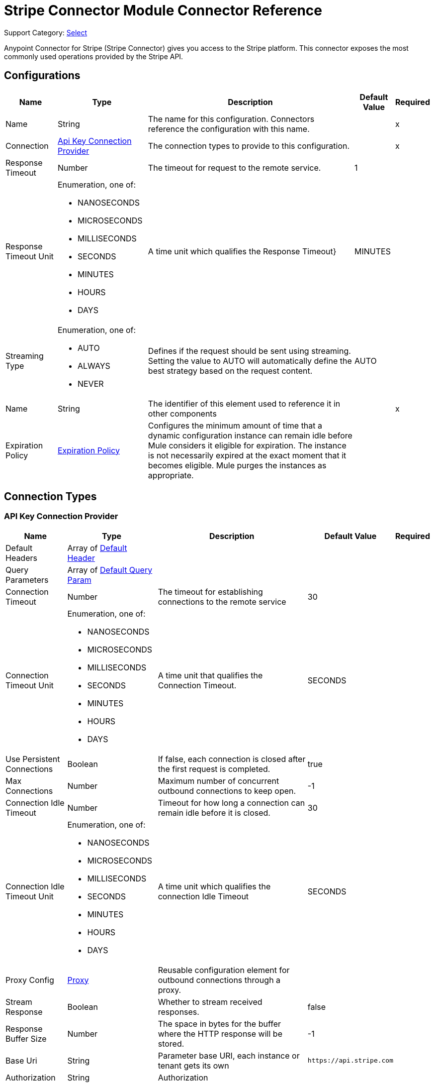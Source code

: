 = Stripe Connector Module Connector Reference

Support Category: https://www.mulesoft.com/legal/versioning-back-support-policy#anypoint-connectors[Select]

Anypoint Connector for Stripe (Stripe Connector) gives you access to the Stripe platform. This connector exposes the most commonly used operations provided by the Stripe API.

== Configurations

[%header%autowidth.spread]
|===
| Name | Type | Description | Default Value | Required
|Name | String | The name for this configuration. Connectors reference the configuration with this name. | | x
| Connection a| <<Config_ApiKey, Api Key Connection Provider>>
 | The connection types to provide to this configuration. | | x
| Response Timeout a| Number |  The timeout for request to the remote service. |  1 | 
| Response Timeout Unit a| Enumeration, one of:

** NANOSECONDS
** MICROSECONDS
** MILLISECONDS
** SECONDS
** MINUTES
** HOURS
** DAYS |  A time unit which qualifies the Response Timeout} |  MINUTES | 
| Streaming Type a| Enumeration, one of:

** AUTO
** ALWAYS
** NEVER |  Defines if the request should be sent using streaming. Setting the value to AUTO will automatically define the best strategy based on the request content. |  AUTO | 
| Name a| String |  The identifier of this element used to reference it in other components |  | x
| Expiration Policy a| <<ExpirationPolicy>> |  Configures the minimum amount of time that a dynamic configuration instance can remain idle before Mule considers it eligible for expiration. The instance is not necessarily expired at the exact moment that it becomes eligible. Mule purges the instances as appropriate. |  | 
|===

== Connection Types

[[Config_ApiKey]]
=== API Key Connection Provider

[%header%autowidth.spread]
|===
| Name | Type | Description | Default Value | Required
| Default Headers a| Array of <<DefaultHeader>> |  |  | 
| Query Parameters a| Array of <<DefaultQueryParam>> |  |  | 
| Connection Timeout a| Number |  The timeout for establishing connections to the remote service |  30 | 
| Connection Timeout Unit a| Enumeration, one of:

** NANOSECONDS
** MICROSECONDS
** MILLISECONDS
** SECONDS
** MINUTES
** HOURS
** DAYS |  A time unit that qualifies the Connection Timeout. |  SECONDS | 
| Use Persistent Connections a| Boolean |  If false, each connection is closed after the first request is completed. |  true | 
| Max Connections a| Number | Maximum number of concurrent outbound connections to keep open. |  -1 | 
| Connection Idle Timeout a| Number |  Timeout for how long a connection can remain idle before it is closed. |  30 | 
| Connection Idle Timeout Unit a| Enumeration, one of:

** NANOSECONDS
** MICROSECONDS
** MILLISECONDS
** SECONDS
** MINUTES
** HOURS
** DAYS |  A time unit which qualifies the connection Idle Timeout |  SECONDS | 
| Proxy Config a| <<Proxy>> |  Reusable configuration element for outbound connections through a proxy. |  | 
| Stream Response a| Boolean |  Whether to stream received responses. |  false | 
| Response Buffer Size a| Number |  The space in bytes for the buffer where the HTTP response will be stored. |  -1 | 
| Base Uri a| String |  Parameter base URI, each instance or tenant gets its own | `+https://api.stripe.com+` | 
| Authorization a| String |  Authorization |  | 
| TLS Configuration a| <<Tls>> |  |  | 
| Reconnection a| <<Reconnection>> |  When the application is deployed, a connectivity test is performed on all connectors. If set to true, deployment fails if the test doesn't pass after exhausting the associated reconnection strategy. |  | 
|===


== Sources
* <<OnCanceledSubscriptionListener>> 
* <<OnNewChargeListener>> 
* <<OnNewCouponListener>> 
* <<OnNewCustomerListener>> 
* <<OnNewEventListener>> 
* <<OnNewInvoiceListener>> 
* <<OnNewOrderListener>> 
* <<OnNewRefundListener>> 


[[OnCanceledSubscriptionListener]]
== On Canceled Subscription Listener
`<stripe:on-canceled-subscription-listener>`


=== Parameters

[%header%autowidth.spread]
|===
| Name | Type | Description | Default Value | Required
| Configuration | String | The name of the configuration to use. | | x
| Canceled at a| Number |  Lower bound timestamp value for new objects. If no value is provided, the field is set to `now()`. |  | 
| Config Ref a| ConfigurationProvider | Name of the configuration to use to execute this component. |  | 
| Primary Node Only a| Boolean |  Whether this source should be executed only on the primary node when running in a cluster. |  | 
| Scheduling Strategy a| scheduling-strategy |  Configures the scheduler that triggers the polling. |  | x
| Streaming Strategy a| * <<RepeatableInMemoryStream>>
* <<RepeatableFileStoreStream>>
* non-repeatable-stream |  Configures how Mule processes streams. Repeatable streams are the default behavior. |  | 
| Redelivery Policy a| <<RedeliveryPolicy>> |  Defines a policy for processing the redelivery of the same message. |  | 
| Reconnection Strategy a| * <<Reconnect>>
* <<ReconnectForever>> |  A retry strategy in case of connectivity errors. |  | 
|===

=== Output

[%autowidth.spread]
|===
|Type |Any
| Attributes Type a| <<HttpResponseAttributes>>
|===

=== For Configurations

* <<Config>> 



[[OnNewChargeListener]]
== On New Charge Listener
`<stripe:on-new-charge-listener>`


=== Parameters

[%header%autowidth.spread]
|===
| Name | Type | Description | Default Value | Required
| Configuration | String | The name of the configuration to use. | | x
| Created a| Number |  Lower bound timestamp value for new objects. If no value is provided, the field is set to `now()`. |  | 
| Config Ref a| ConfigurationProvider | Name of the configuration to use to execute this component. |  | 
| Primary Node Only a| Boolean |  Whether this source should only be executed on the primary node when running in a cluster. |  | 
| Scheduling Strategy a| scheduling-strategy |  Configures the scheduler that triggers the polling |  | x
| Streaming Strategy a| * <<RepeatableInMemoryStream>>
* <<RepeatableFileStoreStream>>
* non-repeatable-stream |  Configures how Mule processes streams. Repeatable streams are the default behavior. |  | 
| Redelivery Policy a| <<RedeliveryPolicy>> |  Defines a policy for processing the redelivery of the same message. |  | 
| Reconnection Strategy a| * <<Reconnect>>
* <<ReconnectForever>> |  A retry strategy in case of connectivity errors |  | 
|===

=== Output

[%autowidth.spread]
|===
|Type |Any
| Attributes Type a| <<HttpResponseAttributes>>
|===

=== For Configurations

* <<Config>> 


[[OnNewCouponListener]]
== On New Coupon Listener
`<stripe:on-new-coupon-listener>`


=== Parameters

[%header%autowidth.spread]
|===
| Name | Type | Description | Default Value | Required
| Configuration | String | The name of the configuration to use. | | x
| Created a| Number |  Lower bound timestamp value for new objects. If no value is provided, the field is set to `now()`. |  | 
| Config Ref a| ConfigurationProvider | Name of the configuration to use to execute this component. |  | 
| Primary Node Only a| Boolean |  Whether this source should only be executed on the primary node when running in a cluster. |  | 
| Scheduling Strategy a| scheduling-strategy |  Configures the scheduler that triggers the polling. |  | x
| Streaming Strategy a| * <<RepeatableInMemoryStream>>
* <<RepeatableFileStoreStream>>
* non-repeatable-stream |  Configures how Mule processes streams. Repeatable streams are the default behavior. |  | 
| Redelivery Policy a| <<RedeliveryPolicy>> |  Defines a policy for processing the redelivery of the same message. |  | 
| Reconnection Strategy a| * <<Reconnect>>
* <<ReconnectForever>> |  A retry strategy in case of connectivity errors. |  | 
|===

=== Output

[%autowidth.spread]
|===
|Type |Any
| Attributes Type a| <<HttpResponseAttributes>>
|===

=== For Configurations

* <<Config>> 



[[OnNewCustomerListener]]
== On New Customer Listener
`<stripe:on-new-customer-listener>`


=== Parameters

[%header%autowidth.spread]
|===
| Name | Type | Description | Default Value | Required
| Configuration | String | The name of the configuration to use. | | x
| Created a| Number |  Lower bound timestamp value for new objects. If no value is provided, the field is set to `now()`. |  | 
| Email a| String |  A case-sensitive filter on the list based on the customer's email field. The value must be a string. |  | 
| Config Ref a| ConfigurationProvider |  The name of the configuration to use to execute this component. |  | 
| Primary Node Only a| Boolean |  Whether this source should only be executed on the primary node when running in a cluster. |  | 
| Scheduling Strategy a| scheduling-strategy |  Configures the scheduler that triggers the polling. |  | x
| Streaming Strategy a| * <<RepeatableInMemoryStream>>
* <<RepeatableFileStoreStream>>
* non-repeatable-stream |  Configures how Mule processes streams. Repeatable streams are the default behavior. |  | 
| Redelivery Policy a| <<RedeliveryPolicy>> |  Defines a policy for processing the redelivery of the same message. |  | 
| Reconnection Strategy a| * <<Reconnect>>
* <<ReconnectForever>> |  A retry strategy in case of connectivity errors. |  | 
|===

=== Output

[%autowidth.spread]
|===
|Type |Any
| Attributes Type a| <<HttpResponseAttributes>>
|===

=== For Configurations

* <<Config>> 



[[OnNewEventListener]]
== On New Event Listener
`<stripe:on-new-event-listener>`


=== Parameters

[%header%autowidth.spread]
|===
| Name | Type | Description | Default Value | Required
| Configuration | String | The name of the configuration to use. | | x
| Created a| Number |  Lower bound timestamp value for new objects. If no value is provided, the field is set to `now()`. |  | 
| Type a| String |  A string containing a specific event name |  | 
| Config Ref a| ConfigurationProvider |  The name of the configuration to use to execute this component |  | 
| Primary Node Only a| Boolean |  Whether this source should only be executed on the primary node when running in a cluster |  | 
| Scheduling Strategy a| scheduling-strategy |  Configures the scheduler that triggers the polling |  | x
| Streaming Strategy a| * <<RepeatableInMemoryStream>>
* <<RepeatableFileStoreStream>>
* non-repeatable-stream |  Configures how Mule processes streams. Repeatable streams are the default behavior. |  | 
| Redelivery Policy a| <<RedeliveryPolicy>> |  Defines a policy for processing the redelivery of the same message |  | 
| Reconnection Strategy a| * <<Reconnect>>
* <<ReconnectForever>> |  A retry strategy in case of connectivity errors |  | 
|===

=== Output

[%autowidth.spread]
|===
|Type |Any
| Attributes Type a| <<HttpResponseAttributes>>
|===

=== For Configurations

* <<Config>> 



[[OnNewInvoiceListener]]
== On New Invoice Listener
`<stripe:on-new-invoice-listener>`


=== Parameters

[%header%autowidth.spread]
|===
| Name | Type | Description | Default Value | Required
| Configuration | String | The name of the configuration to use. | | x
| Created a| Number |  Timestamp value as lower bound for new objects. If not filled, the field is set to now(). |  | 
| Config Ref a| ConfigurationProvider |  The name of the configuration to use to execute this component |  | 
| Primary Node Only a| Boolean |  Whether this source should only be executed on the primary node when running in a cluster |  | 
| Scheduling Strategy a| scheduling-strategy |  Configures the scheduler that triggers the polling |  | x
| Streaming Strategy a| * <<RepeatableInMemoryStream>>
* <<RepeatableFileStoreStream>>
* non-repeatable-stream |  Configures how Mule processes streams. Repeatable streams are the default behavior. |  | 
| Redelivery Policy a| <<RedeliveryPolicy>> |  Defines a policy for processing the redelivery of the same message |  | 
| Reconnection Strategy a| * <<Reconnect>>
* <<ReconnectForever>> |  A retry strategy in case of connectivity errors |  | 
|===

=== Output

[%autowidth.spread]
|===
|Type |Any
| Attributes Type a| <<HttpResponseAttributes>>
|===

=== For Configurations

* <<Config>> 



[[OnNewOrderListener]]
== On New Order Listener
`<stripe:on-new-order-listener>`


=== Parameters

[%header%autowidth.spread]
|===
| Name | Type | Description | Default Value | Required
| Configuration | String | The name of the configuration to use. | | x
| Created a| Number |  Timestamp value as lower bound for new objects. If not filled, the field is set to now(). |  | 
| Customer a| String |  Only return orders for the given customer. |  | 
| Status a| String |  Only return orders that have the given status. One of created, paid, fulfilled, or refunded |  | 
| Config Ref a| ConfigurationProvider |  The name of the configuration to use to execute this component |  | 
| Primary Node Only a| Boolean |  Whether this source should only be executed on the primary node when running in a cluster |  | 
| Scheduling Strategy a| scheduling-strategy |  Configures the scheduler that triggers the polling |  | x
| Streaming Strategy a| * <<RepeatableInMemoryStream>>
* <<RepeatableFileStoreStream>>
* non-repeatable-stream |  Configures how Mule processes streams. Repeatable streams are the default behavior. |  | 
| Redelivery Policy a| <<RedeliveryPolicy>> |  Defines a policy for processing the redelivery of the same message |  | 
| Reconnection Strategy a| * <<Reconnect>>
* <<ReconnectForever>> |  A retry strategy in case of connectivity errors |  | 
|===

=== Output

[%autowidth.spread]
|===
|Type |Any
| Attributes Type a| <<HttpResponseAttributes>>
|===

=== For Configurations

* <<Config>> 



[[OnNewRefundListener]]
== On New Refund Listener
`<stripe:on-new-refund-listener>`


=== Parameters

[%header%autowidth.spread]
|===
| Name | Type | Description | Default Value | Required
| Configuration | String | The name of the configuration to use. | | x
| Created a| Number |  Timestamp value as lower bound for new objects. If not filled, the field is set to now(). |  | 
| Config Ref a| ConfigurationProvider |  The name of the configuration to use to execute this component |  | 
| Primary Node Only a| Boolean |  Whether this source should only be executed on the primary node when running in a cluster |  | 
| Scheduling Strategy a| scheduling-strategy |  Configures the scheduler that triggers the polling |  | x
| Streaming Strategy a| * <<RepeatableInMemoryStream>>
* <<RepeatableFileStoreStream>>
* non-repeatable-stream |  Configures how Mule processes streams. Repeatable streams are the default behavior. |  | 
| Redelivery Policy a| <<RedeliveryPolicy>> |  Defines a policy for processing the redelivery of the same message |  | 
| Reconnection Strategy a| * <<Reconnect>>
* <<ReconnectForever>> |  A retry strategy in case of connectivity errors |  | 
|===

=== Output

[%autowidth.spread]
|===
|Type |Any
| Attributes Type a| <<HttpResponseAttributes>>
|===

=== For Configurations

* <<Config>> 

== Operations
* <<CreateV13dSecure>> 
* <<CreateV1Account>> 
* <<CreateV1AccountBankAccounts>> 
* <<CreateV1AccountBankAccountsById>> 
* <<CreateV1AccountCapabilitiesByCapability>> 
* <<CreateV1AccountExternalAccounts>> 
* <<CreateV1AccountExternalAccountsById>> 
* <<CreateV1AccountLinks>> 
* <<CreateV1AccountLoginLinks>> 
* <<CreateV1AccountPeople>> 
* <<CreateV1AccountPeopleByPerson>> 
* <<CreateV1AccountPersons>> 
* <<CreateV1AccountPersonsByPerson>> 
* <<CreateV1Accounts>> 
* <<CreateV1AccountsBankAccountsByAccount>> 
* <<CreateV1AccountsBankAccountsByAccountId>> 
* <<CreateV1AccountsByAccount>> 
* <<CreateV1AccountsCapabilitiesByAccountCapability>> 
* <<CreateV1AccountsExternalAccountsByAccount>> 
* <<CreateV1AccountsExternalAccountsByAccountId>> 
* <<CreateV1AccountsLoginLinksByAccount>> 
* <<CreateV1AccountsPeopleByAccount>> 
* <<CreateV1AccountsPeopleByAccountPerson>> 
* <<CreateV1AccountsPersonsByAccount>> 
* <<CreateV1AccountsPersonsByAccountPerson>> 
* <<CreateV1AccountsRejectByAccount>> 
* <<CreateV1ApplePayDomains>> 
* <<CreateV1ApplicationFeesRefundById>> 
* <<CreateV1ApplicationFeesRefundsByFeeId>> 
* <<CreateV1ApplicationFeesRefundsById>> 
* <<CreateV1BillingPortalSessions>> 
* <<CreateV1Charges>> 
* <<CreateV1ChargesByCharge>> 
* <<CreateV1ChargesCaptureByCharge>> 
* <<CreateV1ChargesDisputeByCharge>> 
* <<CreateV1ChargesDisputeCloseByCharge>> 
* <<CreateV1ChargesRefundByCharge>> 
* <<CreateV1ChargesRefundsByCharge>> 
* <<CreateV1ChargesRefundsByChargeRefund>> 
* <<CreateV1CheckoutSessions>> 
* <<CreateV1Coupons>> 
* <<CreateV1CouponsByCoupon>> 
* <<CreateV1CreditNotes>> 
* <<CreateV1CreditNotesById>> 
* <<CreateV1CreditNotesVoidById>> 
* <<CreateV1Customers>> 
* <<CreateV1CustomersBalanceTransactionsByCustomer>> 
* <<CreateV1CustomersBalanceTransactionsByCustomerTransaction>> 
* <<CreateV1CustomersBankAccountsByCustomer>> 
* <<CreateV1CustomersBankAccountsByCustomerId>> 
* <<CreateV1CustomersBankAccountsVerifyByCustomerId>> 
* <<CreateV1CustomersByCustomer>> 
* <<CreateV1CustomersCardsByCustomer>> 
* <<CreateV1CustomersCardsByCustomerId>> 
* <<CreateV1CustomersSourcesByCustomer>> 
* <<CreateV1CustomersSourcesByCustomerId>> 
* <<CreateV1CustomersSourcesVerifyByCustomerId>> 
* <<CreateV1CustomersSubscriptionsByCustomer>> 
* <<CreateV1CustomersSubscriptionsByCustomerSubscriptionExposedId>> 
* <<CreateV1CustomersTaxIdsByCustomer>> 
* <<CreateV1DisputesByDispute>> 
* <<CreateV1DisputesCloseByDispute>> 
* <<CreateV1EphemeralKeys>> 
* <<CreateV1FileLinks>> 
* <<CreateV1FileLinksByLink>> 
* <<CreateV1Files>> 
* <<CreateV1Invoiceitems>> 
* <<CreateV1InvoiceitemsByInvoiceitem>> 
* <<CreateV1Invoices>> 
* <<CreateV1InvoicesByInvoice>> 
* <<CreateV1InvoicesFinalizeByInvoice>> 
* <<CreateV1InvoicesMarkUncollectibleByInvoice>> 
* <<CreateV1InvoicesPayByInvoice>> 
* <<CreateV1InvoicesSendByInvoice>> 
* <<CreateV1InvoicesVoidByInvoice>> 
* <<CreateV1IssuingAuthorizationsApproveByAuthorization>> 
* <<CreateV1IssuingAuthorizationsByAuthorization>> 
* <<CreateV1IssuingAuthorizationsDeclineByAuthorization>> 
* <<CreateV1IssuingCardholders>> 
* <<CreateV1IssuingCardholdersByCardholder>> 
* <<CreateV1IssuingCards>> 
* <<CreateV1IssuingCardsByCard>> 
* <<CreateV1IssuingDisputes>> 
* <<CreateV1IssuingDisputesByDispute>> 
* <<CreateV1IssuingSettlementsBySettlement>> 
* <<CreateV1IssuingTransactionsByTransaction>> 
* <<CreateV1Orders>> 
* <<CreateV1OrdersById>> 
* <<CreateV1OrdersPayById>> 
* <<CreateV1OrdersReturnsById>> 
* <<CreateV1PaymentIntents>> 
* <<CreateV1PaymentIntentsByIntent>> 
* <<CreateV1PaymentIntentsCancelByIntent>> 
* <<CreateV1PaymentIntentsCaptureByIntent>> 
* <<CreateV1PaymentIntentsConfirmByIntent>> 
* <<CreateV1PaymentMethods>> 
* <<CreateV1PaymentMethodsAttachByPaymentMethod>> 
* <<CreateV1PaymentMethodsByPaymentMethod>> 
* <<CreateV1PaymentMethodsDetachByPaymentMethod>> 
* <<CreateV1Payouts>> 
* <<CreateV1PayoutsByPayout>> 
* <<CreateV1PayoutsCancelByPayout>> 
* <<CreateV1Plans>> 
* <<CreateV1PlansByPlan>> 
* <<CreateV1Products>> 
* <<CreateV1ProductsById>> 
* <<CreateV1RadarValueListItems>> 
* <<CreateV1RadarValueLists>> 
* <<CreateV1RadarValueListsByValueList>> 
* <<CreateV1Refunds>> 
* <<CreateV1RefundsByRefund>> 
* <<CreateV1ReportingReportRuns>> 
* <<CreateV1ReviewsApproveByReview>> 
* <<CreateV1SetupIntents>> 
* <<CreateV1SetupIntentsByIntent>> 
* <<CreateV1SetupIntentsCancelByIntent>> 
* <<CreateV1SetupIntentsConfirmByIntent>> 
* <<CreateV1Skus>> 
* <<CreateV1SkusById>> 
* <<CreateV1Sources>> 
* <<CreateV1SourcesBySource>> 
* <<CreateV1SourcesVerifyBySource>> 
* <<CreateV1SubscriptionItems>> 
* <<CreateV1SubscriptionItemsByItem>> 
* <<CreateV1SubscriptionItemsUsageRecordsBySubscriptionItem>> 
* <<CreateV1SubscriptionSchedules>> 
* <<CreateV1SubscriptionSchedulesBySchedule>> 
* <<CreateV1SubscriptionSchedulesCancelBySchedule>> 
* <<CreateV1SubscriptionSchedulesReleaseBySchedule>> 
* <<CreateV1Subscriptions>> 
* <<CreateV1SubscriptionsBySubscriptionExposedId>> 
* <<CreateV1TaxRates>> 
* <<CreateV1TaxRatesByTaxRate>> 
* <<CreateV1TerminalConnectionTokens>> 
* <<CreateV1TerminalLocations>> 
* <<CreateV1TerminalLocationsByLocation>> 
* <<CreateV1TerminalReaders>> 
* <<CreateV1TerminalReadersByReader>> 
* <<CreateV1Tokens>> 
* <<CreateV1Topups>> 
* <<CreateV1TopupsByTopup>> 
* <<CreateV1TopupsCancelByTopup>> 
* <<CreateV1Transfers>> 
* <<CreateV1TransfersByTransfer>> 
* <<CreateV1TransfersReversalsById>> 
* <<CreateV1TransfersReversalsByTransferId>> 
* <<CreateV1WebhookEndpoints>> 
* <<CreateV1WebhookEndpointsByWebhookEndpoint>> 
* <<DeleteV1Account>> 
* <<DeleteV1AccountBankAccountsById>> 
* <<DeleteV1AccountExternalAccountsById>> 
* <<DeleteV1AccountPeopleByPerson>> 
* <<DeleteV1AccountPersonsByPerson>> 
* <<DeleteV1AccountsBankAccountsByAccountId>> 
* <<DeleteV1AccountsByAccount>> 
* <<DeleteV1AccountsExternalAccountsByAccountId>> 
* <<DeleteV1AccountsPeopleByAccountPerson>> 
* <<DeleteV1AccountsPersonsByAccountPerson>> 
* <<DeleteV1ApplePayDomainsByDomain>> 
* <<DeleteV1CouponsByCoupon>> 
* <<DeleteV1CustomersBankAccountsByCustomerId>> 
* <<DeleteV1CustomersByCustomer>> 
* <<DeleteV1CustomersCardsByCustomerId>> 
* <<DeleteV1CustomersDiscountByCustomer>> 
* <<DeleteV1CustomersSourcesByCustomerId>> 
* <<DeleteV1CustomersSubscriptionsByCustomerSubscriptionExposedId>> 
* <<DeleteV1CustomersSubscriptionsDiscountByCustomerSubscriptionExposedId>> 
* <<DeleteV1CustomersTaxIdsByCustomerId>> 
* <<DeleteV1EphemeralKeysByKey>> 
* <<DeleteV1InvoiceitemsByInvoiceitem>> 
* <<DeleteV1InvoicesByInvoice>> 
* <<DeleteV1PlansByPlan>> 
* <<DeleteV1ProductsById>> 
* <<DeleteV1RadarValueListItemsByItem>> 
* <<DeleteV1RadarValueListsByValueList>> 
* <<DeleteV1SkusById>> 
* <<DeleteV1SubscriptionItemsByItem>> 
* <<DeleteV1SubscriptionsBySubscriptionExposedId>> 
* <<DeleteV1SubscriptionsDiscountBySubscriptionExposedId>> 
* <<DeleteV1TerminalLocationsByLocation>> 
* <<DeleteV1TerminalReadersByReader>> 
* <<DeleteV1WebhookEndpointsByWebhookEndpoint>> 
* <<GetV13dSecureByThreeDSecure>> 
* <<GetV1Account>> 
* <<GetV1AccountBankAccountsById>> 
* <<GetV1AccountCapabilities>> 
* <<GetV1AccountCapabilitiesByCapability>> 
* <<GetV1AccountExternalAccounts>> 
* <<GetV1AccountExternalAccountsById>> 
* <<GetV1AccountPeople>> 
* <<GetV1AccountPeopleByPerson>> 
* <<GetV1AccountPersons>> 
* <<GetV1AccountPersonsByPerson>> 
* <<GetV1Accounts>> 
* <<GetV1AccountsBankAccountsByAccountId>> 
* <<GetV1AccountsByAccount>> 
* <<GetV1AccountsCapabilitiesByAccount>> 
* <<GetV1AccountsCapabilitiesByAccountCapability>> 
* <<GetV1AccountsExternalAccountsByAccount>> 
* <<GetV1AccountsExternalAccountsByAccountId>> 
* <<GetV1AccountsPeopleByAccount>> 
* <<GetV1AccountsPeopleByAccountPerson>> 
* <<GetV1AccountsPersonsByAccount>> 
* <<GetV1AccountsPersonsByAccountPerson>> 
* <<GetV1ApplePayDomains>> 
* <<GetV1ApplePayDomainsByDomain>> 
* <<GetV1ApplicationFees>> 
* <<GetV1ApplicationFeesById>> 
* <<GetV1ApplicationFeesRefundsByFeeId>> 
* <<GetV1ApplicationFeesRefundsById>> 
* <<GetV1Balance>> 
* <<GetV1BalanceHistory>> 
* <<GetV1BalanceHistoryById>> 
* <<GetV1BalanceTransactions>> 
* <<GetV1BalanceTransactionsById>> 
* <<GetV1Charges>> 
* <<GetV1ChargesByCharge>> 
* <<GetV1ChargesDisputeByCharge>> 
* <<GetV1ChargesRefundsByCharge>> 
* <<GetV1ChargesRefundsByChargeRefund>> 
* <<GetV1CheckoutSessions>> 
* <<GetV1CheckoutSessionsBySession>> 
* <<GetV1CountrySpecs>> 
* <<GetV1CountrySpecsByCountry>> 
* <<GetV1Coupons>> 
* <<GetV1CouponsByCoupon>> 
* <<GetV1CreditNotes>> 
* <<GetV1CreditNotesById>> 
* <<GetV1CreditNotesLinesByCreditNote>> 
* <<GetV1CreditNotesPreview>> 
* <<GetV1CreditNotesPreviewLines>> 
* <<GetV1Customers>> 
* <<GetV1CustomersBalanceTransactionsByCustomer>> 
* <<GetV1CustomersBalanceTransactionsByCustomerTransaction>> 
* <<GetV1CustomersByCustomer>> 
* <<GetV1CustomersDiscountByCustomer>> 
* <<GetV1CustomersSourcesByCustomer>> 
* <<GetV1CustomersSourcesByCustomerId>> 
* <<GetV1CustomersSubscriptionsByCustomer>> 
* <<GetV1CustomersSubscriptionsByCustomerSubscriptionExposedId>> 
* <<GetV1CustomersSubscriptionsDiscountByCustomerSubscriptionExposedId>> 
* <<GetV1CustomersTaxIdsByCustomer>> 
* <<GetV1CustomersTaxIdsByCustomerId>> 
* <<GetV1Disputes>> 
* <<GetV1DisputesByDispute>> 
* <<GetV1Events>> 
* <<GetV1EventsById>> 
* <<GetV1ExchangeRates>> 
* <<GetV1ExchangeRatesByCurrency>> 
* <<GetV1FileLinks>> 
* <<GetV1FileLinksByLink>> 
* <<GetV1Files>> 
* <<GetV1FilesByFile>> 
* <<GetV1Invoiceitems>> 
* <<GetV1InvoiceitemsByInvoiceitem>> 
* <<GetV1Invoices>> 
* <<GetV1InvoicesByInvoice>> 
* <<GetV1InvoicesLinesByInvoice>> 
* <<GetV1InvoicesUpcoming>> 
* <<GetV1InvoicesUpcomingLines>> 
* <<GetV1IssuingAuthorizations>> 
* <<GetV1IssuingAuthorizationsByAuthorization>> 
* <<GetV1IssuingCardholders>> 
* <<GetV1IssuingCardholdersByCardholder>> 
* <<GetV1IssuingCards>> 
* <<GetV1IssuingCardsByCard>> 
* <<GetV1IssuingDisputes>> 
* <<GetV1IssuingDisputesByDispute>> 
* <<GetV1IssuingSettlements>> 
* <<GetV1IssuingSettlementsBySettlement>> 
* <<GetV1IssuingTransactions>> 
* <<GetV1IssuingTransactionsByTransaction>> 
* <<GetV1MandatesByMandate>> 
* <<GetV1OrderReturns>> 
* <<GetV1OrderReturnsById>> 
* <<GetV1Orders>> 
* <<GetV1OrdersById>> 
* <<GetV1PaymentIntents>> 
* <<GetV1PaymentIntentsByIntent>> 
* <<GetV1PaymentMethods>> 
* <<GetV1PaymentMethodsByPaymentMethod>> 
* <<GetV1Payouts>> 
* <<GetV1PayoutsByPayout>> 
* <<GetV1Plans>> 
* <<GetV1PlansByPlan>> 
* <<GetV1Products>> 
* <<GetV1ProductsById>> 
* <<GetV1RadarEarlyFraudWarnings>> 
* <<GetV1RadarEarlyFraudWarningsByEarlyFraudWarning>> 
* <<GetV1RadarValueListItems>> 
* <<GetV1RadarValueListItemsByItem>> 
* <<GetV1RadarValueLists>> 
* <<GetV1RadarValueListsByValueList>> 
* <<GetV1Refunds>> 
* <<GetV1RefundsByRefund>> 
* <<GetV1ReportingReportRuns>> 
* <<GetV1ReportingReportRunsByReportRun>> 
* <<GetV1ReportingReportTypes>> 
* <<GetV1ReportingReportTypesByReportType>> 
* <<GetV1Reviews>> 
* <<GetV1ReviewsByReview>> 
* <<GetV1SetupIntents>> 
* <<GetV1SetupIntentsByIntent>> 
* <<GetV1SigmaScheduledQueryRuns>> 
* <<GetV1SigmaScheduledQueryRunsByScheduledQueryRun>> 
* <<GetV1Skus>> 
* <<GetV1SkusById>> 
* <<GetV1SourcesBySource>> 
* <<GetV1SourcesMandateNotificationsBySourceMandateNotification>> 
* <<GetV1SourcesSourceTransactionsBySource>> 
* <<GetV1SourcesSourceTransactionsBySourceSourceTransaction>> 
* <<GetV1SubscriptionItems>> 
* <<GetV1SubscriptionItemsByItem>> 
* <<GetV1SubscriptionItemsUsageRecordSummariesBySubscriptionItem>> 
* <<GetV1SubscriptionSchedules>> 
* <<GetV1SubscriptionSchedulesBySchedule>> 
* <<GetV1Subscriptions>> 
* <<GetV1SubscriptionsBySubscriptionExposedId>> 
* <<GetV1TaxRates>> 
* <<GetV1TaxRatesByTaxRate>> 
* <<GetV1TerminalLocations>> 
* <<GetV1TerminalLocationsByLocation>> 
* <<GetV1TerminalReaders>> 
* <<GetV1TerminalReadersByReader>> 
* <<GetV1TokensByToken>> 
* <<GetV1Topups>> 
* <<GetV1TopupsByTopup>> 
* <<GetV1Transfers>> 
* <<GetV1TransfersByTransfer>> 
* <<GetV1TransfersReversalsById>> 
* <<GetV1TransfersReversalsByTransferId>> 
* <<GetV1WebhookEndpoints>> 
* <<GetV1WebhookEndpointsByWebhookEndpoint>> 
* <<UpdateV1AccountLogout>> 
* <<UpdateV1AccountsLogoutByAccount>> 


[[CreateV13dSecure]]
== Initiate 3D Secure Auth
`<stripe:create-v13d-secure>`


Initiate 3D Secure authentication. This operation makes an HTTP POST request to the `/v1/3d_secure` endpoint.


=== Parameters

[%header%autowidth.spread]
|===
| Name | Type | Description | Default Value | Required
| Configuration | String | The name of the configuration to use. | | x
| Initiate3d Secure Auth Content a| Any |  the content to use |  #[payload] | 
| Config Ref a| ConfigurationProvider |  The name of the configuration to use to execute this component |  | 
| Streaming Strategy a| * <<RepeatableInMemoryStream>>
* <<RepeatableFileStoreStream>>
* non-repeatable-stream |  Configures how Mule processes streams. Repeatable streams are the default behavior. |  | 
| Custom Query Parameters a| Object |  |  | 
| Custom Headers a| Object |  |  | 
| Response Timeout a| Number |  The timeout for request to the remote service. |  | 
| Response Timeout Unit a| Enumeration, one of:

** NANOSECONDS
** MICROSECONDS
** MILLISECONDS
** SECONDS
** MINUTES
** HOURS
** DAYS |  A time unit which qualifies the Response Timeout} |  | 
| Streaming Type a| Enumeration, one of:

** AUTO
** ALWAYS
** NEVER |  Defines if the request should be sent using streaming. Setting the value to AUTO will automatically define the best strategy based on the request content. |  | 
| Target Variable a| String |  Name of the variable that stores the operation's output. |  | 
| Target Value a| String |  Expression that evaluates the operation's output. The expression outcome is stored in the target variable. |  #[payload] | 
| Reconnection Strategy a| * <<Reconnect>>
* <<ReconnectForever>> |  A retry strategy in case of connectivity errors |  | 
|===

=== Output

[%autowidth.spread]
|===
|Type |Any
| Attributes Type a| <<HttpResponseAttributes>>
|===

=== For Configurations

* <<Config>> 

=== Throws

* STRIPE:BAD_REQUEST 
* STRIPE:CLIENT_ERROR 
* STRIPE:CONNECTIVITY 
* STRIPE:INTERNAL_SERVER_ERROR 
* STRIPE:NOT_ACCEPTABLE 
* STRIPE:NOT_FOUND 
* STRIPE:RETRY_EXHAUSTED 
* STRIPE:SERVER_ERROR 
* STRIPE:SERVICE_UNAVAILABLE 
* STRIPE:TIMEOUT 
* STRIPE:TOO_MANY_REQUESTS 
* STRIPE:UNAUTHORIZED 
* STRIPE:UNSUPPORTED_MEDIA_TYPE 


[[CreateV1Account]]
== Update Account
`<stripe:create-v1-account>`


Updates a connected Express or Custom account by setting the values of the parameters passed. Parameters that are not provided are left unchanged. Most parameters can be changed for Custom accounts only, which are identified as `Custom Only`. Parameters that are identified as `Custom and Express` are supported by both account types. This operation makes an HTTP POST request to the `/v1/account` endpoint.


=== Parameters

[%header%autowidth.spread]
|===
| Name | Type | Description | Default Value | Required
| Configuration | String | The name of the configuration to use. | | x
| Update Account Content a| Any |  the content to use |  #[payload] | 
| Config Ref a| ConfigurationProvider |  The name of the configuration to use to execute this component |  | 
| Streaming Strategy a| * <<RepeatableInMemoryStream>>
* <<RepeatableFileStoreStream>>
* non-repeatable-stream |  Configures how Mule processes streams. Repeatable streams are the default behavior. |  | 
| Custom Query Parameters a| Object |  |  | 
| Custom Headers a| Object |  |  | 
| Response Timeout a| Number |  The timeout for request to the remote service. |  | 
| Response Timeout Unit a| Enumeration, one of:

** NANOSECONDS
** MICROSECONDS
** MILLISECONDS
** SECONDS
** MINUTES
** HOURS
** DAYS |  A time unit which qualifies the Response Timeout} |  | 
| Streaming Type a| Enumeration, one of:

** AUTO
** ALWAYS
** NEVER |  Defines if the request should be sent using streaming. Setting the value to AUTO will automatically define the best strategy based on the request content. |  | 
| Target Variable a| String |  Name of the variable that stores the operation's output. |  | 
| Target Value a| String |  Expression that evaluates the operation's output. The expression outcome is stored in the target variable. |  #[payload] | 
| Reconnection Strategy a| * <<Reconnect>>
* <<ReconnectForever>> |  A retry strategy in case of connectivity errors |  | 
|===

=== Output

[%autowidth.spread]
|===
|Type |Any
| Attributes Type a| <<HttpResponseAttributes>>
|===

=== For Configurations

* <<Config>> 

=== Throws

* STRIPE:BAD_REQUEST 
* STRIPE:CLIENT_ERROR 
* STRIPE:CONNECTIVITY 
* STRIPE:INTERNAL_SERVER_ERROR 
* STRIPE:NOT_ACCEPTABLE 
* STRIPE:NOT_FOUND 
* STRIPE:RETRY_EXHAUSTED 
* STRIPE:SERVER_ERROR 
* STRIPE:SERVICE_UNAVAILABLE 
* STRIPE:TIMEOUT 
* STRIPE:TOO_MANY_REQUESTS 
* STRIPE:UNAUTHORIZED 
* STRIPE:UNSUPPORTED_MEDIA_TYPE 


[[CreateV1AccountBankAccounts]]
== Create Bank Account
`<stripe:create-v1-account-bank-accounts>`


Creates an external account for a specified account. This operation makes an HTTP POST request to the `/v1/account/bank_accounts` endpoint.


=== Parameters

[%header%autowidth.spread]
|===
| Name | Type | Description | Default Value | Required
| Configuration | String | The name of the configuration to use. | | x
| Create Bank Account Content a| Any |  the content to use |  #[payload] | 
| Config Ref a| ConfigurationProvider |  The name of the configuration to use to execute this component |  | 
| Streaming Strategy a| * <<RepeatableInMemoryStream>>
* <<RepeatableFileStoreStream>>
* non-repeatable-stream |  Configures how Mule processes streams. Repeatable streams are the default behavior. |  | 
| Custom Query Parameters a| Object |  |  | 
| Custom Headers a| Object |  |  | 
| Response Timeout a| Number |  The timeout for request to the remote service. |  | 
| Response Timeout Unit a| Enumeration, one of:

** NANOSECONDS
** MICROSECONDS
** MILLISECONDS
** SECONDS
** MINUTES
** HOURS
** DAYS |  A time unit which qualifies the Response Timeout} |  | 
| Streaming Type a| Enumeration, one of:

** AUTO
** ALWAYS
** NEVER |  Defines if the request should be sent using streaming. Setting the value to AUTO will automatically define the best strategy based on the request content. |  | 
| Target Variable a| String |  Name of the variable that stores the operation's output. |  | 
| Target Value a| String |  Expression that evaluates the operation's output. The expression outcome is stored in the target variable. |  #[payload] | 
| Reconnection Strategy a| * <<Reconnect>>
* <<ReconnectForever>> |  A retry strategy in case of connectivity errors |  | 
|===

=== Output

[%autowidth.spread]
|===
|Type |Any
| Attributes Type a| <<HttpResponseAttributes>>
|===

=== For Configurations

* <<Config>> 

=== Throws

* STRIPE:BAD_REQUEST 
* STRIPE:CLIENT_ERROR 
* STRIPE:CONNECTIVITY 
* STRIPE:INTERNAL_SERVER_ERROR 
* STRIPE:NOT_ACCEPTABLE 
* STRIPE:NOT_FOUND 
* STRIPE:RETRY_EXHAUSTED 
* STRIPE:SERVER_ERROR 
* STRIPE:SERVICE_UNAVAILABLE 
* STRIPE:TIMEOUT 
* STRIPE:TOO_MANY_REQUESTS 
* STRIPE:UNAUTHORIZED 
* STRIPE:UNSUPPORTED_MEDIA_TYPE 


[[CreateV1AccountBankAccountsById]]
== Update Bank Account
`<stripe:create-v1-account-bank-accounts-by-id>`


Updates the metadata, account holder name, and account holder type of a bank account that belongs to a Custom account, and optionally sets it as the default for its currency. You cannot edit other bank account details. To re-enable a disabled bank account, perform an update call without providing any arguments or changes. This operation makes an HTTP POST request to the `/v1/account/bank_accounts/{id}` endpoint.


=== Parameters

[%header%autowidth.spread]
|===
| Name | Type | Description | Default Value | Required
| Configuration | String | The name of the configuration to use. | | x
| ID a| String |  ID |  | x
| Update Bank Account Content a| Any |  the content to use |  #[payload] | 
| Config Ref a| ConfigurationProvider |  The name of the configuration to use to execute this component |  | 
| Streaming Strategy a| * <<RepeatableInMemoryStream>>
* <<RepeatableFileStoreStream>>
* non-repeatable-stream |  Configures how Mule processes streams. Repeatable streams are the default behavior. |  | 
| Custom Query Parameters a| Object |  |  | 
| Custom Headers a| Object |  |  | 
| Response Timeout a| Number |  The timeout for request to the remote service. |  | 
| Response Timeout Unit a| Enumeration, one of:

** NANOSECONDS
** MICROSECONDS
** MILLISECONDS
** SECONDS
** MINUTES
** HOURS
** DAYS |  A time unit which qualifies the Response Timeout} |  | 
| Streaming Type a| Enumeration, one of:

** AUTO
** ALWAYS
** NEVER |  Defines if the request should be sent using streaming. Setting the value to AUTO will automatically define the best strategy based on the request content. |  | 
| Target Variable a| String |  Name of the variable that stores the operation's output. |  | 
| Target Value a| String |  Expression that evaluates the operation's output. The expression outcome is stored in the target variable. |  #[payload] | 
| Reconnection Strategy a| * <<Reconnect>>
* <<ReconnectForever>> |  A retry strategy in case of connectivity errors |  | 
|===

=== Output

[%autowidth.spread]
|===
|Type |Any
| Attributes Type a| <<HttpResponseAttributes>>
|===

=== For Configurations

* <<Config>> 

=== Throws

* STRIPE:BAD_REQUEST 
* STRIPE:CLIENT_ERROR 
* STRIPE:CONNECTIVITY 
* STRIPE:INTERNAL_SERVER_ERROR 
* STRIPE:NOT_ACCEPTABLE 
* STRIPE:NOT_FOUND 
* STRIPE:RETRY_EXHAUSTED 
* STRIPE:SERVER_ERROR 
* STRIPE:SERVICE_UNAVAILABLE 
* STRIPE:TIMEOUT 
* STRIPE:TOO_MANY_REQUESTS 
* STRIPE:UNAUTHORIZED 
* STRIPE:UNSUPPORTED_MEDIA_TYPE 


[[CreateV1AccountCapabilitiesByCapability]]
== Update Account Capability
`<stripe:create-v1-account-capabilities-by-capability>`


Performs an update on an existing Account Capability. This operation makes an HTTP POST request to the `/v1/account/capabilities/{capability}` endpoint


=== Parameters

[%header%autowidth.spread]
|===
| Name | Type | Description | Default Value | Required
| Configuration | String | The name of the configuration to use. | | x
| capability a| String |  capability |  | x
| Update Account Capability Content a| Any |  the content to use |  #[payload] | 
| Config Ref a| ConfigurationProvider |  The name of the configuration to use to execute this component |  | 
| Streaming Strategy a| * <<RepeatableInMemoryStream>>
* <<RepeatableFileStoreStream>>
* non-repeatable-stream |  Configures how Mule processes streams. Repeatable streams are the default behavior. |  | 
| Custom Query Parameters a| Object |  |  | 
| Custom Headers a| Object |  |  | 
| Response Timeout a| Number |  The timeout for request to the remote service. |  | 
| Response Timeout Unit a| Enumeration, one of:

** NANOSECONDS
** MICROSECONDS
** MILLISECONDS
** SECONDS
** MINUTES
** HOURS
** DAYS |  A time unit which qualifies the Response Timeout} |  | 
| Streaming Type a| Enumeration, one of:

** AUTO
** ALWAYS
** NEVER |  Defines if the request should be sent using streaming. Setting the value to AUTO will automatically define the best strategy based on the request content. |  | 
| Target Variable a| String |  Name of the variable that stores the operation's output. |  | 
| Target Value a| String |  Expression that evaluates the operation's output. The expression outcome is stored in the target variable. |  #[payload] | 
| Reconnection Strategy a| * <<Reconnect>>
* <<ReconnectForever>> |  A retry strategy in case of connectivity errors |  | 
|===

=== Output

[%autowidth.spread]
|===
|Type |Any
| Attributes Type a| <<HttpResponseAttributes>>
|===

=== For Configurations

* <<Config>> 

=== Throws

* STRIPE:BAD_REQUEST 
* STRIPE:CLIENT_ERROR 
* STRIPE:CONNECTIVITY 
* STRIPE:INTERNAL_SERVER_ERROR 
* STRIPE:NOT_ACCEPTABLE 
* STRIPE:NOT_FOUND 
* STRIPE:RETRY_EXHAUSTED 
* STRIPE:SERVER_ERROR 
* STRIPE:SERVICE_UNAVAILABLE 
* STRIPE:TIMEOUT 
* STRIPE:TOO_MANY_REQUESTS 
* STRIPE:UNAUTHORIZED 
* STRIPE:UNSUPPORTED_MEDIA_TYPE 


[[CreateV1AccountExternalAccounts]]
== Create External Account
`<stripe:create-v1-account-external-accounts>`


Creates an external account for a specified account. This operation makes an HTTP POST request to the `/v1/account/external_accounts` endpoint.


=== Parameters

[%header%autowidth.spread]
|===
| Name | Type | Description | Default Value | Required
| Configuration | String | The name of the configuration to use. | | x
| Create External Account Content a| Any |  the content to use |  #[payload] | 
| Config Ref a| ConfigurationProvider |  The name of the configuration to use to execute this component |  | 
| Streaming Strategy a| * <<RepeatableInMemoryStream>>
* <<RepeatableFileStoreStream>>
* non-repeatable-stream |  Configures how Mule processes streams. Repeatable streams are the default behavior. |  | 
| Custom Query Parameters a| Object |  |  | 
| Custom Headers a| Object |  |  | 
| Response Timeout a| Number |  The timeout for request to the remote service. |  | 
| Response Timeout Unit a| Enumeration, one of:

** NANOSECONDS
** MICROSECONDS
** MILLISECONDS
** SECONDS
** MINUTES
** HOURS
** DAYS |  A time unit which qualifies the Response Timeout} |  | 
| Streaming Type a| Enumeration, one of:

** AUTO
** ALWAYS
** NEVER |  Defines if the request should be sent using streaming. Setting the value to AUTO will automatically define the best strategy based on the request content. |  | 
| Target Variable a| String |  Name of the variable that stores the operation's output. |  | 
| Target Value a| String |  Expression that evaluates the operation's output. The expression outcome is stored in the target variable. |  #[payload] | 
| Reconnection Strategy a| * <<Reconnect>>
* <<ReconnectForever>> |  A retry strategy in case of connectivity errors |  | 
|===

=== Output

[%autowidth.spread]
|===
|Type |Any
| Attributes Type a| <<HttpResponseAttributes>>
|===

=== For Configurations

* <<Config>> 

=== Throws

* STRIPE:BAD_REQUEST 
* STRIPE:CLIENT_ERROR 
* STRIPE:CONNECTIVITY 
* STRIPE:INTERNAL_SERVER_ERROR 
* STRIPE:NOT_ACCEPTABLE 
* STRIPE:NOT_FOUND 
* STRIPE:RETRY_EXHAUSTED 
* STRIPE:SERVER_ERROR 
* STRIPE:SERVICE_UNAVAILABLE 
* STRIPE:TIMEOUT 
* STRIPE:TOO_MANY_REQUESTS 
* STRIPE:UNAUTHORIZED 
* STRIPE:UNSUPPORTED_MEDIA_TYPE 


[[CreateV1AccountExternalAccountsById]]
== Update External Account
`<stripe:create-v1-account-external-accounts-by-id>`


Updates the metadata, account holder name, and account holder type of a bank account that belongs to a Custom account, and optionally sets it as the default for its currency. You cannot edit other bank account details. To re-enable a disabled bank account, perform an update call without providing any arguments or changes. 

This operation makes an HTTP POST request to the `/v1/account/external_accounts/{id}` endpoint.


=== Parameters

[%header%autowidth.spread]
|===
| Name | Type | Description | Default Value | Required
| Configuration | String | The name of the configuration to use. | | x
| ID a| String |  ID |  | x
| Update External Account Content a| Any |  the content to use |  #[payload] | 
| Config Ref a| ConfigurationProvider |  The name of the configuration to use to execute this component |  | 
| Streaming Strategy a| * <<RepeatableInMemoryStream>>
* <<RepeatableFileStoreStream>>
* non-repeatable-stream |  Configures how Mule processes streams. Repeatable streams are the default behavior. |  | 
| Custom Query Parameters a| Object |  |  | 
| Custom Headers a| Object |  |  | 
| Response Timeout a| Number |  The timeout for request to the remote service. |  | 
| Response Timeout Unit a| Enumeration, one of:

** NANOSECONDS
** MICROSECONDS
** MILLISECONDS
** SECONDS
** MINUTES
** HOURS
** DAYS |  A time unit which qualifies the Response Timeout} |  | 
| Streaming Type a| Enumeration, one of:

** AUTO
** ALWAYS
** NEVER |  Defines if the request should be sent using streaming. Setting the value to AUTO will automatically define the best strategy based on the request content. |  | 
| Target Variable a| String |  Name of the variable that stores the operation's output. |  | 
| Target Value a| String |  Expression that evaluates the operation's output. The expression outcome is stored in the target variable. |  #[payload] | 
| Reconnection Strategy a| * <<Reconnect>>
* <<ReconnectForever>> |  A retry strategy in case of connectivity errors |  | 
|===

=== Output

[%autowidth.spread]
|===
|Type |Any
| Attributes Type a| <<HttpResponseAttributes>>
|===

=== For Configurations

* <<Config>> 

=== Throws

* STRIPE:BAD_REQUEST 
* STRIPE:CLIENT_ERROR 
* STRIPE:CONNECTIVITY 
* STRIPE:INTERNAL_SERVER_ERROR 
* STRIPE:NOT_ACCEPTABLE 
* STRIPE:NOT_FOUND 
* STRIPE:RETRY_EXHAUSTED 
* STRIPE:SERVER_ERROR 
* STRIPE:SERVICE_UNAVAILABLE 
* STRIPE:TIMEOUT 
* STRIPE:TOO_MANY_REQUESTS 
* STRIPE:UNAUTHORIZED 
* STRIPE:UNSUPPORTED_MEDIA_TYPE 


[[CreateV1AccountLinks]]
== Create an account link
`<stripe:create-v1-account-links>`


Creates an AccountLink object that returns a single-use Stripe URL. The user can then redirect their user to that single-use URL for Connect Onboarding. This operation makes an HTTP POST request to the `/v1/account_links` endpoint.


=== Parameters

[%header%autowidth.spread]
|===
| Name | Type | Description | Default Value | Required
| Configuration | String | The name of the configuration to use. | | x
| Create Account Link Content a| Any |  the content to use |  #[payload] | 
| Config Ref a| ConfigurationProvider |  The name of the configuration to use to execute this component |  | 
| Streaming Strategy a| * <<RepeatableInMemoryStream>>
* <<RepeatableFileStoreStream>>
* non-repeatable-stream |  Configures how Mule processes streams. Repeatable streams are the default behavior. |  | 
| Custom Query Parameters a| Object |  |  | 
| Custom Headers a| Object |  |  | 
| Response Timeout a| Number |  The timeout for request to the remote service. |  | 
| Response Timeout Unit a| Enumeration, one of:

** NANOSECONDS
** MICROSECONDS
** MILLISECONDS
** SECONDS
** MINUTES
** HOURS
** DAYS |  A time unit which qualifies the Response Timeout} |  | 
| Streaming Type a| Enumeration, one of:

** AUTO
** ALWAYS
** NEVER |  Defines if the request should be sent using streaming. Setting the value to AUTO will automatically define the best strategy based on the request content. |  | 
| Target Variable a| String |  Name of the variable that stores the operation's output. |  | 
| Target Value a| String |  Expression that evaluates the operation's output. The expression outcome is stored in the target variable. |  #[payload] | 
| Reconnection Strategy a| * <<Reconnect>>
* <<ReconnectForever>> |  A retry strategy in case of connectivity errors |  | 
|===

=== Output

[%autowidth.spread]
|===
|Type |Any
| Attributes Type a| <<HttpResponseAttributes>>
|===

=== For Configurations

* <<Config>> 

=== Throws

* STRIPE:BAD_REQUEST 
* STRIPE:CLIENT_ERROR 
* STRIPE:CONNECTIVITY 
* STRIPE:INTERNAL_SERVER_ERROR 
* STRIPE:NOT_ACCEPTABLE 
* STRIPE:NOT_FOUND 
* STRIPE:RETRY_EXHAUSTED 
* STRIPE:SERVER_ERROR 
* STRIPE:SERVICE_UNAVAILABLE 
* STRIPE:TIMEOUT 
* STRIPE:TOO_MANY_REQUESTS 
* STRIPE:UNAUTHORIZED 
* STRIPE:UNSUPPORTED_MEDIA_TYPE 


[[CreateV1AccountLoginLinks]]
== Create Login Link
`<stripe:create-v1-account-login-links>`


Creates a single-use login link that an Express account can use to access their Stripe dashboard. You can only create login links for Express accounts that are connected to your platform. This operation makes an HTTP POST request to the `/v1/account/login_links` endpoint.


=== Parameters

[%header%autowidth.spread]
|===
| Name | Type | Description | Default Value | Required
| Configuration | String | The name of the configuration to use. | | x
| Create Login Ling Content a| Any |  the content to use |  #[payload] | 
| Config Ref a| ConfigurationProvider |  The name of the configuration to use to execute this component |  | 
| Streaming Strategy a| * <<RepeatableInMemoryStream>>
* <<RepeatableFileStoreStream>>
* non-repeatable-stream |  Configures how Mule processes streams. Repeatable streams are the default behavior. |  | 
| Custom Query Parameters a| Object |  |  | 
| Custom Headers a| Object |  |  | 
| Response Timeout a| Number |  The timeout for request to the remote service. |  | 
| Response Timeout Unit a| Enumeration, one of:

** NANOSECONDS
** MICROSECONDS
** MILLISECONDS
** SECONDS
** MINUTES
** HOURS
** DAYS |  A time unit which qualifies the Response Timeout} |  | 
| Streaming Type a| Enumeration, one of:

** AUTO
** ALWAYS
** NEVER |  Defines if the request should be sent using streaming. Setting the value to AUTO will automatically define the best strategy based on the request content. |  | 
| Target Variable a| String |  Name of the variable that stores the operation's output. |  | 
| Target Value a| String |  Expression that evaluates the operation's output. The expression outcome is stored in the target variable. |  #[payload] | 
| Reconnection Strategy a| * <<Reconnect>>
* <<ReconnectForever>> |  A retry strategy in case of connectivity errors |  | 
|===

=== Output

[%autowidth.spread]
|===
|Type |Any
| Attributes Type a| <<HttpResponseAttributes>>
|===

=== For Configurations

* <<Config>> 

=== Throws

* STRIPE:BAD_REQUEST 
* STRIPE:CLIENT_ERROR 
* STRIPE:CONNECTIVITY 
* STRIPE:INTERNAL_SERVER_ERROR 
* STRIPE:NOT_ACCEPTABLE 
* STRIPE:NOT_FOUND 
* STRIPE:RETRY_EXHAUSTED 
* STRIPE:SERVER_ERROR 
* STRIPE:SERVICE_UNAVAILABLE 
* STRIPE:TIMEOUT 
* STRIPE:TOO_MANY_REQUESTS 
* STRIPE:UNAUTHORIZED 
* STRIPE:UNSUPPORTED_MEDIA_TYPE 


[[CreateV1AccountPeople]]
== Create People
`<stripe:create-v1-account-people>`


Creates a new person. This operation makes an HTTP POST request to the `/v1/account/people` endpoint.


=== Parameters

[%header%autowidth.spread]
|===
| Name | Type | Description | Default Value | Required
| Configuration | String | The name of the configuration to use. | | x
| Create People Content a| Any |  the content to use |  #[payload] | 
| Config Ref a| ConfigurationProvider |  The name of the configuration to use to execute this component |  | 
| Streaming Strategy a| * <<RepeatableInMemoryStream>>
* <<RepeatableFileStoreStream>>
* non-repeatable-stream |  Configures how Mule processes streams. Repeatable streams are the default behavior. |  | 
| Custom Query Parameters a| Object |  |  | 
| Custom Headers a| Object |  |  | 
| Response Timeout a| Number |  The timeout for request to the remote service. |  | 
| Response Timeout Unit a| Enumeration, one of:

** NANOSECONDS
** MICROSECONDS
** MILLISECONDS
** SECONDS
** MINUTES
** HOURS
** DAYS |  A time unit which qualifies the Response Timeout} |  | 
| Streaming Type a| Enumeration, one of:

** AUTO
** ALWAYS
** NEVER |  Defines if the request should be sent using streaming. Setting the value to AUTO will automatically define the best strategy based on the request content. |  | 
| Target Variable a| String |  Name of the variable that stores the operation's output. |  | 
| Target Value a| String |  Expression that evaluates the operation's output. The expression outcome is stored in the target variable. |  #[payload] | 
| Reconnection Strategy a| * <<Reconnect>>
* <<ReconnectForever>> |  A retry strategy in case of connectivity errors |  | 
|===

=== Output

[%autowidth.spread]
|===
|Type |Any
| Attributes Type a| <<HttpResponseAttributes>>
|===

=== For Configurations

* <<Config>> 

=== Throws

* STRIPE:BAD_REQUEST 
* STRIPE:CLIENT_ERROR 
* STRIPE:CONNECTIVITY 
* STRIPE:INTERNAL_SERVER_ERROR 
* STRIPE:NOT_ACCEPTABLE 
* STRIPE:NOT_FOUND 
* STRIPE:RETRY_EXHAUSTED 
* STRIPE:SERVER_ERROR 
* STRIPE:SERVICE_UNAVAILABLE 
* STRIPE:TIMEOUT 
* STRIPE:TOO_MANY_REQUESTS 
* STRIPE:UNAUTHORIZED 
* STRIPE:UNSUPPORTED_MEDIA_TYPE 


[[CreateV1AccountPeopleByPerson]]
== Update People
`<stripe:create-v1-account-people-by-person>`


Updates an existing person. This operation makes an HTTP POST request to the `/v1/account/people/{person}` endpoint.


=== Parameters

[%header%autowidth.spread]
|===
| Name | Type | Description | Default Value | Required
| Configuration | String | The name of the configuration to use. | | x
| person a| String |  person |  | x
| Update People Content a| Any |  the content to use |  #[payload] | 
| Config Ref a| ConfigurationProvider |  The name of the configuration to use to execute this component |  | 
| Streaming Strategy a| * <<RepeatableInMemoryStream>>
* <<RepeatableFileStoreStream>>
* non-repeatable-stream |  Configures how Mule processes streams. Repeatable streams are the default behavior. |  | 
| Custom Query Parameters a| Object |  |  | 
| Custom Headers a| Object |  |  | 
| Response Timeout a| Number |  The timeout for request to the remote service. |  | 
| Response Timeout Unit a| Enumeration, one of:

** NANOSECONDS
** MICROSECONDS
** MILLISECONDS
** SECONDS
** MINUTES
** HOURS
** DAYS |  A time unit which qualifies the Response Timeout} |  | 
| Streaming Type a| Enumeration, one of:

** AUTO
** ALWAYS
** NEVER |  Defines if the request should be sent using streaming. Setting the value to AUTO will automatically define the best strategy based on the request content. |  | 
| Target Variable a| String |  Name of the variable that stores the operation's output. |  | 
| Target Value a| String |  Expression that evaluates the operation's output. The expression outcome is stored in the target variable. |  #[payload] | 
| Reconnection Strategy a| * <<Reconnect>>
* <<ReconnectForever>> |  A retry strategy in case of connectivity errors |  | 
|===

=== Output

[%autowidth.spread]
|===
|Type |Any
| Attributes Type a| <<HttpResponseAttributes>>
|===

=== For Configurations

* <<Config>> 

=== Throws

* STRIPE:BAD_REQUEST 
* STRIPE:CLIENT_ERROR 
* STRIPE:CONNECTIVITY 
* STRIPE:INTERNAL_SERVER_ERROR 
* STRIPE:NOT_ACCEPTABLE 
* STRIPE:NOT_FOUND 
* STRIPE:RETRY_EXHAUSTED 
* STRIPE:SERVER_ERROR 
* STRIPE:SERVICE_UNAVAILABLE 
* STRIPE:TIMEOUT 
* STRIPE:TOO_MANY_REQUESTS 
* STRIPE:UNAUTHORIZED 
* STRIPE:UNSUPPORTED_MEDIA_TYPE 


[[CreateV1AccountPersons]]
== Create Person
`<stripe:create-v1-account-persons>`


Creates a new person. This operation makes an HTTP POST request to the `/v1/account/persons` endpoint.


=== Parameters

[%header%autowidth.spread]
|===
| Name | Type | Description | Default Value | Required
| Configuration | String | The name of the configuration to use. | | x
| Create Person Content a| Any |  the content to use |  #[payload] | 
| Config Ref a| ConfigurationProvider |  The name of the configuration to use to execute this component |  | 
| Streaming Strategy a| * <<RepeatableInMemoryStream>>
* <<RepeatableFileStoreStream>>
* non-repeatable-stream |  Configures how Mule processes streams. Repeatable streams are the default behavior. |  | 
| Custom Query Parameters a| Object |  |  | 
| Custom Headers a| Object |  |  | 
| Response Timeout a| Number |  The timeout for request to the remote service. |  | 
| Response Timeout Unit a| Enumeration, one of:

** NANOSECONDS
** MICROSECONDS
** MILLISECONDS
** SECONDS
** MINUTES
** HOURS
** DAYS |  A time unit which qualifies the Response Timeout} |  | 
| Streaming Type a| Enumeration, one of:

** AUTO
** ALWAYS
** NEVER |  Defines if the request should be sent using streaming. Setting the value to AUTO will automatically define the best strategy based on the request content. |  | 
| Target Variable a| String |  Name of the variable that stores the operation's output. |  | 
| Target Value a| String |  Expression that evaluates the operation's output. The expression outcome is stored in the target variable. |  #[payload] | 
| Reconnection Strategy a| * <<Reconnect>>
* <<ReconnectForever>> |  A retry strategy in case of connectivity errors |  | 
|===

=== Output

[%autowidth.spread]
|===
|Type |Any
| Attributes Type a| <<HttpResponseAttributes>>
|===

=== For Configurations

* <<Config>> 

=== Throws

* STRIPE:BAD_REQUEST 
* STRIPE:CLIENT_ERROR 
* STRIPE:CONNECTIVITY 
* STRIPE:INTERNAL_SERVER_ERROR 
* STRIPE:NOT_ACCEPTABLE 
* STRIPE:NOT_FOUND 
* STRIPE:RETRY_EXHAUSTED 
* STRIPE:SERVER_ERROR 
* STRIPE:SERVICE_UNAVAILABLE 
* STRIPE:TIMEOUT 
* STRIPE:TOO_MANY_REQUESTS 
* STRIPE:UNAUTHORIZED 
* STRIPE:UNSUPPORTED_MEDIA_TYPE 


[[CreateV1AccountPersonsByPerson]]
== Update Person
`<stripe:create-v1-account-persons-by-person>`


Updates an existing person. This operation makes an HTTP POST request to the `/v1/account/persons/{person}` endpoint.


=== Parameters

[%header%autowidth.spread]
|===
| Name | Type | Description | Default Value | Required
| Configuration | String | The name of the configuration to use. | | x
| person a| String |  person |  | x
| Update Person Content a| Any |  the content to use |  #[payload] | 
| Config Ref a| ConfigurationProvider |  The name of the configuration to use to execute this component |  | 
| Streaming Strategy a| * <<RepeatableInMemoryStream>>
* <<RepeatableFileStoreStream>>
* non-repeatable-stream |  Configures how Mule processes streams. Repeatable streams are the default behavior. |  | 
| Custom Query Parameters a| Object |  |  | 
| Custom Headers a| Object |  |  | 
| Response Timeout a| Number |  The timeout for request to the remote service. |  | 
| Response Timeout Unit a| Enumeration, one of:

** NANOSECONDS
** MICROSECONDS
** MILLISECONDS
** SECONDS
** MINUTES
** HOURS
** DAYS |  A time unit which qualifies the Response Timeout} |  | 
| Streaming Type a| Enumeration, one of:

** AUTO
** ALWAYS
** NEVER |  Defines if the request should be sent using streaming. Setting the value to AUTO will automatically define the best strategy based on the request content. |  | 
| Target Variable a| String |  Name of the variable that stores the operation's output. |  | 
| Target Value a| String |  Expression that evaluates the operation's output. The expression outcome is stored in the target variable. |  #[payload] | 
| Reconnection Strategy a| * <<Reconnect>>
* <<ReconnectForever>> |  A retry strategy in case of connectivity errors |  | 
|===

=== Output

[%autowidth.spread]
|===
|Type |Any
| Attributes Type a| <<HttpResponseAttributes>>
|===

=== For Configurations

* <<Config>> 

=== Throws

* STRIPE:BAD_REQUEST 
* STRIPE:CLIENT_ERROR 
* STRIPE:CONNECTIVITY 
* STRIPE:INTERNAL_SERVER_ERROR 
* STRIPE:NOT_ACCEPTABLE 
* STRIPE:NOT_FOUND 
* STRIPE:RETRY_EXHAUSTED 
* STRIPE:SERVER_ERROR 
* STRIPE:SERVICE_UNAVAILABLE 
* STRIPE:TIMEOUT 
* STRIPE:TOO_MANY_REQUESTS 
* STRIPE:UNAUTHORIZED 
* STRIPE:UNSUPPORTED_MEDIA_TYPE 


[[CreateV1Accounts]]
== Create an account
`<stripe:create-v1-accounts>`


Use Connect to create Stripe accounts for your users. To do this, you must first register your platform. For Standard accounts, parameters other than country, email, and type are used to prefill the account application that the account holder must complete. 

This operation makes an HTTP POST request to the `/v1/accounts` endpoint.


=== Parameters

[%header%autowidth.spread]
|===
| Name | Type | Description | Default Value | Required
| Configuration | String | The name of the configuration to use. | | x
| Create Account Content a| Any |  the content to use |  #[payload] | 
| Config Ref a| ConfigurationProvider |  The name of the configuration to use to execute this component |  | 
| Streaming Strategy a| * <<RepeatableInMemoryStream>>
* <<RepeatableFileStoreStream>>
* non-repeatable-stream |  Configures how Mule processes streams. Repeatable streams are the default behavior. |  | 
| Custom Query Parameters a| Object |  |  | 
| Custom Headers a| Object |  |  | 
| Response Timeout a| Number |  The timeout for request to the remote service. |  | 
| Response Timeout Unit a| Enumeration, one of:

** NANOSECONDS
** MICROSECONDS
** MILLISECONDS
** SECONDS
** MINUTES
** HOURS
** DAYS |  A time unit which qualifies the Response Timeout} |  | 
| Streaming Type a| Enumeration, one of:

** AUTO
** ALWAYS
** NEVER |  Defines if the request should be sent using streaming. Setting the value to AUTO will automatically define the best strategy based on the request content. |  | 
| Target Variable a| String |  Name of the variable that stores the operation's output. |  | 
| Target Value a| String |  Expression that evaluates the operation's output. The expression outcome is stored in the target variable. |  #[payload] | 
| Reconnection Strategy a| * <<Reconnect>>
* <<ReconnectForever>> |  A retry strategy in case of connectivity errors |  | 
|===

=== Output

[%autowidth.spread]
|===
|Type |Any
| Attributes Type a| <<HttpResponseAttributes>>
|===

=== For Configurations

* <<Config>> 

=== Throws

* STRIPE:BAD_REQUEST 
* STRIPE:CLIENT_ERROR 
* STRIPE:CONNECTIVITY 
* STRIPE:INTERNAL_SERVER_ERROR 
* STRIPE:NOT_ACCEPTABLE 
* STRIPE:NOT_FOUND 
* STRIPE:RETRY_EXHAUSTED 
* STRIPE:SERVER_ERROR 
* STRIPE:SERVICE_UNAVAILABLE 
* STRIPE:TIMEOUT 
* STRIPE:TOO_MANY_REQUESTS 
* STRIPE:UNAUTHORIZED 
* STRIPE:UNSUPPORTED_MEDIA_TYPE 


[[CreateV1AccountsBankAccountsByAccount]]
== Create Bank Account For Account
`<stripe:create-v1-accounts-bank-accounts-by-account>`


Creates an external account for a specified account. This operation makes an HTTP POST request to the `/v1/accounts/{account}/bank_accounts` endpoint.


=== Parameters

[%header%autowidth.spread]
|===
| Name | Type | Description | Default Value | Required
| Configuration | String | The name of the configuration to use. | | x
| account a| String |  account |  | x
| Create Ban Account For Account Content a| Any |  the content to use |  #[payload] | 
| Config Ref a| ConfigurationProvider |  The name of the configuration to use to execute this component |  | 
| Streaming Strategy a| * <<RepeatableInMemoryStream>>
* <<RepeatableFileStoreStream>>
* non-repeatable-stream |  Configures how Mule processes streams. Repeatable streams are the default behavior. |  | 
| Custom Query Parameters a| Object |  |  | 
| Custom Headers a| Object |  |  | 
| Response Timeout a| Number |  The timeout for request to the remote service. |  | 
| Response Timeout Unit a| Enumeration, one of:

** NANOSECONDS
** MICROSECONDS
** MILLISECONDS
** SECONDS
** MINUTES
** HOURS
** DAYS |  A time unit which qualifies the Response Timeout} |  | 
| Streaming Type a| Enumeration, one of:

** AUTO
** ALWAYS
** NEVER |  Defines if the request should be sent using streaming. Setting the value to AUTO will automatically define the best strategy based on the request content. |  | 
| Target Variable a| String |  Name of the variable that stores the operation's output. |  | 
| Target Value a| String |  Expression that evaluates the operation's output. The expression outcome is stored in the target variable. |  #[payload] | 
| Reconnection Strategy a| * <<Reconnect>>
* <<ReconnectForever>> |  A retry strategy in case of connectivity errors |  | 
|===

=== Output

[%autowidth.spread]
|===
|Type |Any
| Attributes Type a| <<HttpResponseAttributes>>
|===

=== For Configurations

* <<Config>> 

=== Throws

* STRIPE:BAD_REQUEST 
* STRIPE:CLIENT_ERROR 
* STRIPE:CONNECTIVITY 
* STRIPE:INTERNAL_SERVER_ERROR 
* STRIPE:NOT_ACCEPTABLE 
* STRIPE:NOT_FOUND 
* STRIPE:RETRY_EXHAUSTED 
* STRIPE:SERVER_ERROR 
* STRIPE:SERVICE_UNAVAILABLE 
* STRIPE:TIMEOUT 
* STRIPE:TOO_MANY_REQUESTS 
* STRIPE:UNAUTHORIZED 
* STRIPE:UNSUPPORTED_MEDIA_TYPE 


[[CreateV1AccountsBankAccountsByAccountId]]
== Update Bank Account For Account
`<stripe:create-v1-accounts-bank-accounts-by-account-id>`


Updates the metadata, account holder name, and account holder type of a bank account that belongs to a Custom account, and optionally sets it as the default for its currency. You cannot edit other bank account details. To re-enable a disabled bank account, perform an update call without providing any arguments or changes. 

This operation makes an HTTP POST request to the `/v1/accounts/{account}/bank_accounts/{id}` endpoint.


=== Parameters

[%header%autowidth.spread]
|===
| Name | Type | Description | Default Value | Required
| Configuration | String | The name of the configuration to use. | | x
| account a| String |  account |  | x
| ID a| String |  ID |  | x
| Update Bank Account For Account Content a| Any |  the content to use |  #[payload] | 
| Config Ref a| ConfigurationProvider |  The name of the configuration to use to execute this component |  | 
| Streaming Strategy a| * <<RepeatableInMemoryStream>>
* <<RepeatableFileStoreStream>>
* non-repeatable-stream |  Configures how Mule processes streams. Repeatable streams are the default behavior. |  | 
| Custom Query Parameters a| Object |  |  | 
| Custom Headers a| Object |  |  | 
| Response Timeout a| Number |  The timeout for request to the remote service. |  | 
| Response Timeout Unit a| Enumeration, one of:

** NANOSECONDS
** MICROSECONDS
** MILLISECONDS
** SECONDS
** MINUTES
** HOURS
** DAYS |  A time unit which qualifies the Response Timeout} |  | 
| Streaming Type a| Enumeration, one of:

** AUTO
** ALWAYS
** NEVER |  Defines if the request should be sent using streaming. Setting the value to AUTO will automatically define the best strategy based on the request content. |  | 
| Target Variable a| String |  Name of the variable that stores the operation's output. |  | 
| Target Value a| String |  Expression that evaluates the operation's output. The expression outcome is stored in the target variable. |  #[payload] | 
| Reconnection Strategy a| * <<Reconnect>>
* <<ReconnectForever>> |  A retry strategy in case of connectivity errors |  | 
|===

=== Output

[%autowidth.spread]
|===
|Type |Any
| Attributes Type a| <<HttpResponseAttributes>>
|===

=== For Configurations

* <<Config>> 

=== Throws

* STRIPE:BAD_REQUEST 
* STRIPE:CLIENT_ERROR 
* STRIPE:CONNECTIVITY 
* STRIPE:INTERNAL_SERVER_ERROR 
* STRIPE:NOT_ACCEPTABLE 
* STRIPE:NOT_FOUND 
* STRIPE:RETRY_EXHAUSTED 
* STRIPE:SERVER_ERROR 
* STRIPE:SERVICE_UNAVAILABLE 
* STRIPE:TIMEOUT 
* STRIPE:TOO_MANY_REQUESTS 
* STRIPE:UNAUTHORIZED 
* STRIPE:UNSUPPORTED_MEDIA_TYPE 


[[CreateV1AccountsByAccount]]
== Update an account
`<stripe:create-v1-accounts-by-account>`


Updates a connected Express or Custom account by setting the values of the parameters passed. Parameters that are not provided are left unchanged. Most parameters can be changed for Custom accounts only, which are identified as `Custom Only`. Parameters that are identified as `Custom and Express` are supported by both account types. 

This operation makes an HTTP POST request to the `/v1/accounts/{account}` endpoint.


=== Parameters

[%header%autowidth.spread]
|===
| Name | Type | Description | Default Value | Required
| Configuration | String | The name of the configuration to use. | | x
| account a| String |  account |  | x
| Update Account Content a| Any |  the content to use |  #[payload] | 
| Config Ref a| ConfigurationProvider |  The name of the configuration to use to execute this component |  | 
| Streaming Strategy a| * <<RepeatableInMemoryStream>>
* <<RepeatableFileStoreStream>>
* non-repeatable-stream |  Configures how Mule processes streams. Repeatable streams are the default behavior. |  | 
| Custom Query Parameters a| Object |  |  | 
| Custom Headers a| Object |  |  | 
| Response Timeout a| Number |  The timeout for request to the remote service. |  | 
| Response Timeout Unit a| Enumeration, one of:

** NANOSECONDS
** MICROSECONDS
** MILLISECONDS
** SECONDS
** MINUTES
** HOURS
** DAYS |  A time unit which qualifies the Response Timeout} |  | 
| Streaming Type a| Enumeration, one of:

** AUTO
** ALWAYS
** NEVER |  Defines if the request should be sent using streaming. Setting the value to AUTO will automatically define the best strategy based on the request content. |  | 
| Target Variable a| String |  Name of the variable that stores the operation's output. |  | 
| Target Value a| String |  Expression that evaluates the operation's output. The expression outcome is stored in the target variable. |  #[payload] | 
| Reconnection Strategy a| * <<Reconnect>>
* <<ReconnectForever>> |  A retry strategy in case of connectivity errors |  | 
|===

=== Output

[%autowidth.spread]
|===
|Type |Any
| Attributes Type a| <<HttpResponseAttributes>>
|===

=== For Configurations

* <<Config>> 

=== Throws

* STRIPE:BAD_REQUEST 
* STRIPE:CLIENT_ERROR 
* STRIPE:CONNECTIVITY 
* STRIPE:INTERNAL_SERVER_ERROR 
* STRIPE:NOT_ACCEPTABLE 
* STRIPE:NOT_FOUND 
* STRIPE:RETRY_EXHAUSTED 
* STRIPE:SERVER_ERROR 
* STRIPE:SERVICE_UNAVAILABLE 
* STRIPE:TIMEOUT 
* STRIPE:TOO_MANY_REQUESTS 
* STRIPE:UNAUTHORIZED 
* STRIPE:UNSUPPORTED_MEDIA_TYPE 


[[CreateV1AccountsCapabilitiesByAccountCapability]]
== Update an Account Capability
`<stripe:create-v1-accounts-capabilities-by-account-capability>`


Updates an existing Account Capability. This operation makes an HTTP POST request to the `/v1/accounts/{account}/capabilities/{capability}` endpoint.


=== Parameters

[%header%autowidth.spread]
|===
| Name | Type | Description | Default Value | Required
| Configuration | String | The name of the configuration to use. | | x
| account a| String |  account |  | x
| capability a| String |  capability |  | x
| Update Account Capability For Account Content a| Any |  the content to use |  #[payload] | 
| Config Ref a| ConfigurationProvider |  The name of the configuration to use to execute this component |  | 
| Streaming Strategy a| * <<RepeatableInMemoryStream>>
* <<RepeatableFileStoreStream>>
* non-repeatable-stream |  Configures how Mule processes streams. Repeatable streams are the default behavior. |  | 
| Custom Query Parameters a| Object |  |  | 
| Custom Headers a| Object |  |  | 
| Response Timeout a| Number |  The timeout for request to the remote service. |  | 
| Response Timeout Unit a| Enumeration, one of:

** NANOSECONDS
** MICROSECONDS
** MILLISECONDS
** SECONDS
** MINUTES
** HOURS
** DAYS |  A time unit which qualifies the Response Timeout} |  | 
| Streaming Type a| Enumeration, one of:

** AUTO
** ALWAYS
** NEVER |  Defines if the request should be sent using streaming. Setting the value to AUTO will automatically define the best strategy based on the request content. |  | 
| Target Variable a| String |  Name of the variable that stores the operation's output. |  | 
| Target Value a| String |  Expression that evaluates the operation's output. The expression outcome is stored in the target variable. |  #[payload] | 
| Reconnection Strategy a| * <<Reconnect>>
* <<ReconnectForever>> |  A retry strategy in case of connectivity errors |  | 
|===

=== Output

[%autowidth.spread]
|===
|Type |Any
| Attributes Type a| <<HttpResponseAttributes>>
|===

=== For Configurations

* <<Config>> 

=== Throws

* STRIPE:BAD_REQUEST 
* STRIPE:CLIENT_ERROR 
* STRIPE:CONNECTIVITY 
* STRIPE:INTERNAL_SERVER_ERROR 
* STRIPE:NOT_ACCEPTABLE 
* STRIPE:NOT_FOUND 
* STRIPE:RETRY_EXHAUSTED 
* STRIPE:SERVER_ERROR 
* STRIPE:SERVICE_UNAVAILABLE 
* STRIPE:TIMEOUT 
* STRIPE:TOO_MANY_REQUESTS 
* STRIPE:UNAUTHORIZED 
* STRIPE:UNSUPPORTED_MEDIA_TYPE 


[[CreateV1AccountsExternalAccountsByAccount]]
== Create External Account For Account
`<stripe:create-v1-accounts-external-accounts-by-account>`


Creates an external account for a specified account. This operation makes an HTTP POST request to the `/v1/accounts/{account}/external_accounts` endpoint.


=== Parameters

[%header%autowidth.spread]
|===
| Name | Type | Description | Default Value | Required
| Configuration | String | The name of the configuration to use. | | x
| account a| String |  account |  | x
| Create External Account For Account Content a| Any |  the content to use |  #[payload] | 
| Config Ref a| ConfigurationProvider |  The name of the configuration to use to execute this component |  | 
| Streaming Strategy a| * <<RepeatableInMemoryStream>>
* <<RepeatableFileStoreStream>>
* non-repeatable-stream |  Configures how Mule processes streams. Repeatable streams are the default behavior. |  | 
| Custom Query Parameters a| Object |  |  | 
| Custom Headers a| Object |  |  | 
| Response Timeout a| Number |  The timeout for request to the remote service. |  | 
| Response Timeout Unit a| Enumeration, one of:

** NANOSECONDS
** MICROSECONDS
** MILLISECONDS
** SECONDS
** MINUTES
** HOURS
** DAYS |  A time unit which qualifies the Response Timeout} |  | 
| Streaming Type a| Enumeration, one of:

** AUTO
** ALWAYS
** NEVER |  Defines if the request should be sent using streaming. Setting the value to AUTO will automatically define the best strategy based on the request content. |  | 
| Target Variable a| String |  Name of the variable that stores the operation's output. |  | 
| Target Value a| String |  Expression that evaluates the operation's output. The expression outcome is stored in the target variable. |  #[payload] | 
| Reconnection Strategy a| * <<Reconnect>>
* <<ReconnectForever>> |  A retry strategy in case of connectivity errors |  | 
|===

=== Output

[%autowidth.spread]
|===
|Type |Any
| Attributes Type a| <<HttpResponseAttributes>>
|===

=== For Configurations

* <<Config>> 

=== Throws

* STRIPE:BAD_REQUEST 
* STRIPE:CLIENT_ERROR 
* STRIPE:CONNECTIVITY 
* STRIPE:INTERNAL_SERVER_ERROR 
* STRIPE:NOT_ACCEPTABLE 
* STRIPE:NOT_FOUND 
* STRIPE:RETRY_EXHAUSTED 
* STRIPE:SERVER_ERROR 
* STRIPE:SERVICE_UNAVAILABLE 
* STRIPE:TIMEOUT 
* STRIPE:TOO_MANY_REQUESTS 
* STRIPE:UNAUTHORIZED 
* STRIPE:UNSUPPORTED_MEDIA_TYPE 


[[CreateV1AccountsExternalAccountsByAccountId]]
== Update External Account For Account
`<stripe:create-v1-accounts-external-accounts-by-account-id>`


Updates the metadata, account holder name, and account holder type of a bank account that belongs to a Custom account, and optionally sets it as the default for its currency. You cannot edit other bank account details. To re-enable a disabled bank account, perform an update call without providing any arguments or changes. This operation makes an HTTP POST request to the /v1/accounts/{account}/external_accounts/{id} endpoint


=== Parameters

[%header%autowidth.spread]
|===
| Name | Type | Description | Default Value | Required
| Configuration | String | The name of the configuration to use. | | x
| account a| String |  account |  | x
| ID a| String |  ID |  | x
| Update External Account For Account Content a| Any |  the content to use |  #[payload] | 
| Config Ref a| ConfigurationProvider |  The name of the configuration to use to execute this component |  | 
| Streaming Strategy a| * <<RepeatableInMemoryStream>>
* <<RepeatableFileStoreStream>>
* non-repeatable-stream |  Configures how Mule processes streams. Repeatable streams are the default behavior. |  | 
| Custom Query Parameters a| Object |  |  | 
| Custom Headers a| Object |  |  | 
| Response Timeout a| Number |  The timeout for request to the remote service. |  | 
| Response Timeout Unit a| Enumeration, one of:

** NANOSECONDS
** MICROSECONDS
** MILLISECONDS
** SECONDS
** MINUTES
** HOURS
** DAYS |  A time unit which qualifies the Response Timeout} |  | 
| Streaming Type a| Enumeration, one of:

** AUTO
** ALWAYS
** NEVER |  Defines if the request should be sent using streaming. Setting the value to AUTO will automatically define the best strategy based on the request content. |  | 
| Target Variable a| String |  Name of the variable that stores the operation's output. |  | 
| Target Value a| String |  Expression that evaluates the operation's output. The expression outcome is stored in the target variable. |  #[payload] | 
| Reconnection Strategy a| * <<Reconnect>>
* <<ReconnectForever>> |  A retry strategy in case of connectivity errors |  | 
|===

=== Output

[%autowidth.spread]
|===
|Type |Any
| Attributes Type a| <<HttpResponseAttributes>>
|===

=== For Configurations

* <<Config>> 

=== Throws

* STRIPE:BAD_REQUEST 
* STRIPE:CLIENT_ERROR 
* STRIPE:CONNECTIVITY 
* STRIPE:INTERNAL_SERVER_ERROR 
* STRIPE:NOT_ACCEPTABLE 
* STRIPE:NOT_FOUND 
* STRIPE:RETRY_EXHAUSTED 
* STRIPE:SERVER_ERROR 
* STRIPE:SERVICE_UNAVAILABLE 
* STRIPE:TIMEOUT 
* STRIPE:TOO_MANY_REQUESTS 
* STRIPE:UNAUTHORIZED 
* STRIPE:UNSUPPORTED_MEDIA_TYPE 


[[CreateV1AccountsLoginLinksByAccount]]
== Create Login Link For Account
`<stripe:create-v1-accounts-login-links-by-account>`


Creates a single-use login link that enables an Express account to access their Stripe dashboard. You can only create login links for Express accounts thar are connected to your platform. This operation makes an HTTP POST request to the `/v1/accounts/{account}/login_links` endpoint.


=== Parameters

[%header%autowidth.spread]
|===
| Name | Type | Description | Default Value | Required
| Configuration | String | The name of the configuration to use. | | x
| account a| String |  account |  | x
| Create Login Link For Account Content a| Any |  the content to use |  #[payload] | 
| Config Ref a| ConfigurationProvider |  The name of the configuration to use to execute this component |  | 
| Streaming Strategy a| * <<RepeatableInMemoryStream>>
* <<RepeatableFileStoreStream>>
* non-repeatable-stream |  Configures how Mule processes streams. Repeatable streams are the default behavior. |  | 
| Custom Query Parameters a| Object |  |  | 
| Custom Headers a| Object |  |  | 
| Response Timeout a| Number |  The timeout for request to the remote service. |  | 
| Response Timeout Unit a| Enumeration, one of:

** NANOSECONDS
** MICROSECONDS
** MILLISECONDS
** SECONDS
** MINUTES
** HOURS
** DAYS |  A time unit which qualifies the Response Timeout} |  | 
| Streaming Type a| Enumeration, one of:

** AUTO
** ALWAYS
** NEVER |  Defines if the request should be sent using streaming. Setting the value to AUTO will automatically define the best strategy based on the request content. |  | 
| Target Variable a| String |  Name of the variable that stores the operation's output. |  | 
| Target Value a| String |  Expression that evaluates the operation's output. The expression outcome is stored in the target variable. |  #[payload] | 
| Reconnection Strategy a| * <<Reconnect>>
* <<ReconnectForever>> |  A retry strategy in case of connectivity errors |  | 
|===

=== Output

[%autowidth.spread]
|===
|Type |Any
| Attributes Type a| <<HttpResponseAttributes>>
|===

=== For Configurations

* <<Config>> 

=== Throws

* STRIPE:BAD_REQUEST 
* STRIPE:CLIENT_ERROR 
* STRIPE:CONNECTIVITY 
* STRIPE:INTERNAL_SERVER_ERROR 
* STRIPE:NOT_ACCEPTABLE 
* STRIPE:NOT_FOUND 
* STRIPE:RETRY_EXHAUSTED 
* STRIPE:SERVER_ERROR 
* STRIPE:SERVICE_UNAVAILABLE 
* STRIPE:TIMEOUT 
* STRIPE:TOO_MANY_REQUESTS 
* STRIPE:UNAUTHORIZED 
* STRIPE:UNSUPPORTED_MEDIA_TYPE 


[[CreateV1AccountsPeopleByAccount]]
== Create People For Account
`<stripe:create-v1-accounts-people-by-account>`


Creates a new person. This operation makes an HTTP POST request to the `/v1/accounts/{account}/people` endpoint.


=== Parameters

[%header%autowidth.spread]
|===
| Name | Type | Description | Default Value | Required
| Configuration | String | The name of the configuration to use. | | x
| account a| String |  account |  | x
| Create People For Account Content a| Any |  the content to use |  #[payload] | 
| Config Ref a| ConfigurationProvider |  The name of the configuration to use to execute this component |  | 
| Streaming Strategy a| * <<RepeatableInMemoryStream>>
* <<RepeatableFileStoreStream>>
* non-repeatable-stream |  Configures how Mule processes streams. Repeatable streams are the default behavior. |  | 
| Custom Query Parameters a| Object |  |  | 
| Custom Headers a| Object |  |  | 
| Response Timeout a| Number |  The timeout for request to the remote service. |  | 
| Response Timeout Unit a| Enumeration, one of:

** NANOSECONDS
** MICROSECONDS
** MILLISECONDS
** SECONDS
** MINUTES
** HOURS
** DAYS |  A time unit which qualifies the Response Timeout} |  | 
| Streaming Type a| Enumeration, one of:

** AUTO
** ALWAYS
** NEVER |  Defines if the request should be sent using streaming. Setting the value to AUTO will automatically define the best strategy based on the request content. |  | 
| Target Variable a| String |  Name of the variable that stores the operation's output. |  | 
| Target Value a| String |  Expression that evaluates the operation's output. The expression outcome is stored in the target variable. |  #[payload] | 
| Reconnection Strategy a| * <<Reconnect>>
* <<ReconnectForever>> |  A retry strategy in case of connectivity errors |  | 
|===

=== Output

[%autowidth.spread]
|===
|Type |Any
| Attributes Type a| <<HttpResponseAttributes>>
|===

=== For Configurations

* <<Config>> 

=== Throws

* STRIPE:BAD_REQUEST 
* STRIPE:CLIENT_ERROR 
* STRIPE:CONNECTIVITY 
* STRIPE:INTERNAL_SERVER_ERROR 
* STRIPE:NOT_ACCEPTABLE 
* STRIPE:NOT_FOUND 
* STRIPE:RETRY_EXHAUSTED 
* STRIPE:SERVER_ERROR 
* STRIPE:SERVICE_UNAVAILABLE 
* STRIPE:TIMEOUT 
* STRIPE:TOO_MANY_REQUESTS 
* STRIPE:UNAUTHORIZED 
* STRIPE:UNSUPPORTED_MEDIA_TYPE 


[[CreateV1AccountsPeopleByAccountPerson]]
== Update People For Account
`<stripe:create-v1-accounts-people-by-account-person>`


Updates an existing person. This operation makes an HTTP POST request to the `/v1/accounts/{account}/people/{person}` endpoint.


=== Parameters

[%header%autowidth.spread]
|===
| Name | Type | Description | Default Value | Required
| Configuration | String | The name of the configuration to use. | | x
| account a| String |  account |  | x
| person a| String |  person |  | x
| Update People For Account Content a| Any |  the content to use |  #[payload] | 
| Config Ref a| ConfigurationProvider |  The name of the configuration to use to execute this component |  | 
| Streaming Strategy a| * <<RepeatableInMemoryStream>>
* <<RepeatableFileStoreStream>>
* non-repeatable-stream |  Configures how Mule processes streams. Repeatable streams are the default behavior. |  | 
| Custom Query Parameters a| Object |  |  | 
| Custom Headers a| Object |  |  | 
| Response Timeout a| Number |  The timeout for request to the remote service. |  | 
| Response Timeout Unit a| Enumeration, one of:

** NANOSECONDS
** MICROSECONDS
** MILLISECONDS
** SECONDS
** MINUTES
** HOURS
** DAYS |  A time unit which qualifies the Response Timeout} |  | 
| Streaming Type a| Enumeration, one of:

** AUTO
** ALWAYS
** NEVER |  Defines if the request should be sent using streaming. Setting the value to AUTO will automatically define the best strategy based on the request content. |  | 
| Target Variable a| String |  Name of the variable that stores the operation's output. |  | 
| Target Value a| String |  Expression that evaluates the operation's output. The expression outcome is stored in the target variable. |  #[payload] | 
| Reconnection Strategy a| * <<Reconnect>>
* <<ReconnectForever>> |  A retry strategy in case of connectivity errors |  | 
|===

=== Output

[%autowidth.spread]
|===
|Type |Any
| Attributes Type a| <<HttpResponseAttributes>>
|===

=== For Configurations

* <<Config>> 

=== Throws

* STRIPE:BAD_REQUEST 
* STRIPE:CLIENT_ERROR 
* STRIPE:CONNECTIVITY 
* STRIPE:INTERNAL_SERVER_ERROR 
* STRIPE:NOT_ACCEPTABLE 
* STRIPE:NOT_FOUND 
* STRIPE:RETRY_EXHAUSTED 
* STRIPE:SERVER_ERROR 
* STRIPE:SERVICE_UNAVAILABLE 
* STRIPE:TIMEOUT 
* STRIPE:TOO_MANY_REQUESTS 
* STRIPE:UNAUTHORIZED 
* STRIPE:UNSUPPORTED_MEDIA_TYPE 


[[CreateV1AccountsPersonsByAccount]]
== Create Person For Account
`<stripe:create-v1-accounts-persons-by-account>`


Creates a new person. This operation makes an HTTP POST request to the `/v1/accounts/{account}/persons` endpoint.


=== Parameters

[%header%autowidth.spread]
|===
| Name | Type | Description | Default Value | Required
| Configuration | String | The name of the configuration to use. | | x
| account a| String |  account |  | x
| Create Person For Account Content a| Any |  the content to use |  #[payload] | 
| Config Ref a| ConfigurationProvider |  The name of the configuration to use to execute this component |  | 
| Streaming Strategy a| * <<RepeatableInMemoryStream>>
* <<RepeatableFileStoreStream>>
* non-repeatable-stream |  Configures how Mule processes streams. Repeatable streams are the default behavior. |  | 
| Custom Query Parameters a| Object |  |  | 
| Custom Headers a| Object |  |  | 
| Response Timeout a| Number |  The timeout for request to the remote service. |  | 
| Response Timeout Unit a| Enumeration, one of:

** NANOSECONDS
** MICROSECONDS
** MILLISECONDS
** SECONDS
** MINUTES
** HOURS
** DAYS |  A time unit which qualifies the Response Timeout} |  | 
| Streaming Type a| Enumeration, one of:

** AUTO
** ALWAYS
** NEVER |  Defines if the request should be sent using streaming. Setting the value to AUTO will automatically define the best strategy based on the request content. |  | 
| Target Variable a| String |  Name of the variable that stores the operation's output. |  | 
| Target Value a| String |  Expression that evaluates the operation's output. The expression outcome is stored in the target variable. |  #[payload] | 
| Reconnection Strategy a| * <<Reconnect>>
* <<ReconnectForever>> |  A retry strategy in case of connectivity errors |  | 
|===

=== Output

[%autowidth.spread]
|===
|Type |Any
| Attributes Type a| <<HttpResponseAttributes>>
|===

=== For Configurations

* <<Config>> 

=== Throws

* STRIPE:BAD_REQUEST 
* STRIPE:CLIENT_ERROR 
* STRIPE:CONNECTIVITY 
* STRIPE:INTERNAL_SERVER_ERROR 
* STRIPE:NOT_ACCEPTABLE 
* STRIPE:NOT_FOUND 
* STRIPE:RETRY_EXHAUSTED 
* STRIPE:SERVER_ERROR 
* STRIPE:SERVICE_UNAVAILABLE 
* STRIPE:TIMEOUT 
* STRIPE:TOO_MANY_REQUESTS 
* STRIPE:UNAUTHORIZED 
* STRIPE:UNSUPPORTED_MEDIA_TYPE 


[[CreateV1AccountsPersonsByAccountPerson]]
== Update Person For Account
`<stripe:create-v1-accounts-persons-by-account-person>`


Updates an existing person. This operation makes an HTTP POST request to the `/v1/accounts/{account}/persons/{person}` endpoint.


=== Parameters

[%header%autowidth.spread]
|===
| Name | Type | Description | Default Value | Required
| Configuration | String | The name of the configuration to use. | | x
| account a| String |  account |  | x
| person a| String |  person |  | x
| Update Person For Account Content a| Any |  the content to use |  #[payload] | 
| Config Ref a| ConfigurationProvider |  The name of the configuration to use to execute this component |  | 
| Streaming Strategy a| * <<RepeatableInMemoryStream>>
* <<RepeatableFileStoreStream>>
* non-repeatable-stream |  Configures how Mule processes streams. Repeatable streams are the default behavior. |  | 
| Custom Query Parameters a| Object |  |  | 
| Custom Headers a| Object |  |  | 
| Response Timeout a| Number |  The timeout for request to the remote service. |  | 
| Response Timeout Unit a| Enumeration, one of:

** NANOSECONDS
** MICROSECONDS
** MILLISECONDS
** SECONDS
** MINUTES
** HOURS
** DAYS |  A time unit which qualifies the Response Timeout} |  | 
| Streaming Type a| Enumeration, one of:

** AUTO
** ALWAYS
** NEVER |  Defines if the request should be sent using streaming. Setting the value to AUTO will automatically define the best strategy based on the request content. |  | 
| Target Variable a| String |  Name of the variable that stores the operation's output. |  | 
| Target Value a| String |  Expression that evaluates the operation's output. The expression outcome is stored in the target variable. |  #[payload] | 
| Reconnection Strategy a| * <<Reconnect>>
* <<ReconnectForever>> |  A retry strategy in case of connectivity errors |  | 
|===

=== Output

[%autowidth.spread]
|===
|Type |Any
| Attributes Type a| <<HttpResponseAttributes>>
|===

=== For Configurations

* <<Config>> 

=== Throws

* STRIPE:BAD_REQUEST 
* STRIPE:CLIENT_ERROR 
* STRIPE:CONNECTIVITY 
* STRIPE:INTERNAL_SERVER_ERROR 
* STRIPE:NOT_ACCEPTABLE 
* STRIPE:NOT_FOUND 
* STRIPE:RETRY_EXHAUSTED 
* STRIPE:SERVER_ERROR 
* STRIPE:SERVICE_UNAVAILABLE 
* STRIPE:TIMEOUT 
* STRIPE:TOO_MANY_REQUESTS 
* STRIPE:UNAUTHORIZED 
* STRIPE:UNSUPPORTED_MEDIA_TYPE 


[[CreateV1AccountsRejectByAccount]]
== Reject Account
`<stripe:create-v1-accounts-reject-by-account>`


Use Connect to flag suspicious accounts. Test-mode, Custom, and Express accounts can be rejected at any time. Accounts created using live-mode keys can be rejected only after all balances are zero. This operation makes an HTTP POST request to the `/v1/accounts/{account}/reject` endpoint.


=== Parameters

[%header%autowidth.spread]
|===
| Name | Type | Description | Default Value | Required
| Configuration | String | The name of the configuration to use. | | x
| account a| String |  account |  | x
| Reject Account Content a| Any |  the content to use |  #[payload] | 
| Config Ref a| ConfigurationProvider |  The name of the configuration to use to execute this component |  | 
| Streaming Strategy a| * <<RepeatableInMemoryStream>>
* <<RepeatableFileStoreStream>>
* non-repeatable-stream |  Configures how Mule processes streams. Repeatable streams are the default behavior. |  | 
| Custom Query Parameters a| Object |  |  | 
| Custom Headers a| Object |  |  | 
| Response Timeout a| Number |  The timeout for request to the remote service. |  | 
| Response Timeout Unit a| Enumeration, one of:

** NANOSECONDS
** MICROSECONDS
** MILLISECONDS
** SECONDS
** MINUTES
** HOURS
** DAYS |  A time unit which qualifies the Response Timeout} |  | 
| Streaming Type a| Enumeration, one of:

** AUTO
** ALWAYS
** NEVER |  Defines if the request should be sent using streaming. Setting the value to AUTO will automatically define the best strategy based on the request content. |  | 
| Target Variable a| String |  Name of the variable that stores the operation's output. |  | 
| Target Value a| String |  Expression that evaluates the operation's output. The expression outcome is stored in the target variable. |  #[payload] | 
| Reconnection Strategy a| * <<Reconnect>>
* <<ReconnectForever>> |  A retry strategy in case of connectivity errors |  | 
|===

=== Output

[%autowidth.spread]
|===
|Type |Any
| Attributes Type a| <<HttpResponseAttributes>>
|===

=== For Configurations

* <<Config>> 

=== Throws

* STRIPE:BAD_REQUEST 
* STRIPE:CLIENT_ERROR 
* STRIPE:CONNECTIVITY 
* STRIPE:INTERNAL_SERVER_ERROR 
* STRIPE:NOT_ACCEPTABLE 
* STRIPE:NOT_FOUND 
* STRIPE:RETRY_EXHAUSTED 
* STRIPE:SERVER_ERROR 
* STRIPE:SERVICE_UNAVAILABLE 
* STRIPE:TIMEOUT 
* STRIPE:TOO_MANY_REQUESTS 
* STRIPE:UNAUTHORIZED 
* STRIPE:UNSUPPORTED_MEDIA_TYPE 


[[CreateV1ApplePayDomains]]
== Create Apple Pay Domain
`<stripe:create-v1-apple-pay-domains>`


Create an Apple pay domain. This operation makes an HTTP POST request to the `/v1/apple_pay/domains` endpoint.


=== Parameters

[%header%autowidth.spread]
|===
| Name | Type | Description | Default Value | Required
| Configuration | String | The name of the configuration to use. | | x
| Create Apple Pay Domain Content a| Any |  the content to use |  #[payload] | 
| Config Ref a| ConfigurationProvider |  The name of the configuration to use to execute this component |  | 
| Streaming Strategy a| * <<RepeatableInMemoryStream>>
* <<RepeatableFileStoreStream>>
* non-repeatable-stream |  Configures how Mule processes streams. Repeatable streams are the default behavior. |  | 
| Custom Query Parameters a| Object |  |  | 
| Custom Headers a| Object |  |  | 
| Response Timeout a| Number |  The timeout for request to the remote service. |  | 
| Response Timeout Unit a| Enumeration, one of:

** NANOSECONDS
** MICROSECONDS
** MILLISECONDS
** SECONDS
** MINUTES
** HOURS
** DAYS |  A time unit which qualifies the Response Timeout} |  | 
| Streaming Type a| Enumeration, one of:

** AUTO
** ALWAYS
** NEVER |  Defines if the request should be sent using streaming. Setting the value to AUTO will automatically define the best strategy based on the request content. |  | 
| Target Variable a| String |  Name of the variable that stores the operation's output. |  | 
| Target Value a| String |  Expression that evaluates the operation's output. The expression outcome is stored in the target variable. |  #[payload] | 
| Reconnection Strategy a| * <<Reconnect>>
* <<ReconnectForever>> |  A retry strategy in case of connectivity errors |  | 
|===

=== Output

[%autowidth.spread]
|===
|Type |Any
| Attributes Type a| <<HttpResponseAttributes>>
|===

=== For Configurations

* <<Config>> 

=== Throws

* STRIPE:BAD_REQUEST 
* STRIPE:CLIENT_ERROR 
* STRIPE:CONNECTIVITY 
* STRIPE:INTERNAL_SERVER_ERROR 
* STRIPE:NOT_ACCEPTABLE 
* STRIPE:NOT_FOUND 
* STRIPE:RETRY_EXHAUSTED 
* STRIPE:SERVER_ERROR 
* STRIPE:SERVICE_UNAVAILABLE 
* STRIPE:TIMEOUT 
* STRIPE:TOO_MANY_REQUESTS 
* STRIPE:UNAUTHORIZED 
* STRIPE:UNSUPPORTED_MEDIA_TYPE 


[[CreateV1ApplicationFeesRefundById]]
== Create Refund For Application Fee
`<stripe:create-v1-application-fees-refund-by-id>`


Creates a refund for the specified application fee. This operation makes an HTTP POST request to the `/v1/application_fees/{id}/refund` endpoint.


=== Parameters

[%header%autowidth.spread]
|===
| Name | Type | Description | Default Value | Required
| Configuration | String | The name of the configuration to use. | | x
| ID a| String |  ID |  | x
| Create Refund For Application Fee Content a| Any |  the content to use |  #[payload] | 
| Config Ref a| ConfigurationProvider |  The name of the configuration to use to execute this component |  | 
| Streaming Strategy a| * <<RepeatableInMemoryStream>>
* <<RepeatableFileStoreStream>>
* non-repeatable-stream |  Configures how Mule processes streams. Repeatable streams are the default behavior. |  | 
| Custom Query Parameters a| Object |  |  | 
| Custom Headers a| Object |  |  | 
| Response Timeout a| Number |  The timeout for request to the remote service. |  | 
| Response Timeout Unit a| Enumeration, one of:

** NANOSECONDS
** MICROSECONDS
** MILLISECONDS
** SECONDS
** MINUTES
** HOURS
** DAYS |  A time unit which qualifies the Response Timeout} |  | 
| Streaming Type a| Enumeration, one of:

** AUTO
** ALWAYS
** NEVER |  Defines if the request should be sent using streaming. Setting the value to AUTO will automatically define the best strategy based on the request content. |  | 
| Target Variable a| String |  Name of the variable that stores the operation's output. |  | 
| Target Value a| String |  Expression that evaluates the operation's output. The expression outcome is stored in the target variable. |  #[payload] | 
| Reconnection Strategy a| * <<Reconnect>>
* <<ReconnectForever>> |  A retry strategy in case of connectivity errors |  | 
|===

=== Output

[%autowidth.spread]
|===
|Type |Any
| Attributes Type a| <<HttpResponseAttributes>>
|===

=== For Configurations

* <<Config>> 

=== Throws

* STRIPE:BAD_REQUEST 
* STRIPE:CLIENT_ERROR 
* STRIPE:CONNECTIVITY 
* STRIPE:INTERNAL_SERVER_ERROR 
* STRIPE:NOT_ACCEPTABLE 
* STRIPE:NOT_FOUND 
* STRIPE:RETRY_EXHAUSTED 
* STRIPE:SERVER_ERROR 
* STRIPE:SERVICE_UNAVAILABLE 
* STRIPE:TIMEOUT 
* STRIPE:TOO_MANY_REQUESTS 
* STRIPE:UNAUTHORIZED 
* STRIPE:UNSUPPORTED_MEDIA_TYPE 


[[CreateV1ApplicationFeesRefundsByFeeId]]
== Update Refund For Application Fee
`<stripe:create-v1-application-fees-refunds-by-fee-id>`


Sets the values of the parameters passed to update the specified application fee. Any parameters not provided are left unchanged. This request accepts only metadata as an argument. This operation makes an HTTP POST request to the `/v1/application_fees/{fee}/refunds/{id}` endpoint.


=== Parameters

[%header%autowidth.spread]
|===
| Name | Type | Description | Default Value | Required
| Configuration | String | The name of the configuration to use. | | x
| fee a| String |  fee |  | x
| ID a| String |  ID |  | x
| Update Refund For Application Fee Content a| Any |  the content to use |  #[payload] | 
| Config Ref a| ConfigurationProvider |  The name of the configuration to use to execute this component |  | 
| Streaming Strategy a| * <<RepeatableInMemoryStream>>
* <<RepeatableFileStoreStream>>
* non-repeatable-stream |  Configures how Mule processes streams. Repeatable streams are the default behavior. |  | 
| Custom Query Parameters a| Object |  |  | 
| Custom Headers a| Object |  |  | 
| Response Timeout a| Number |  The timeout for request to the remote service. |  | 
| Response Timeout Unit a| Enumeration, one of:

** NANOSECONDS
** MICROSECONDS
** MILLISECONDS
** SECONDS
** MINUTES
** HOURS
** DAYS |  A time unit which qualifies the Response Timeout} |  | 
| Streaming Type a| Enumeration, one of:

** AUTO
** ALWAYS
** NEVER |  Defines if the request should be sent using streaming. Setting the value to AUTO will automatically define the best strategy based on the request content. |  | 
| Target Variable a| String |  Name of the variable that stores the operation's output. |  | 
| Target Value a| String |  Expression that evaluates the operation's output. The expression outcome is stored in the target variable. |  #[payload] | 
| Reconnection Strategy a| * <<Reconnect>>
* <<ReconnectForever>> |  A retry strategy in case of connectivity errors |  | 
|===

=== Output

[%autowidth.spread]
|===
|Type |Any
| Attributes Type a| <<HttpResponseAttributes>>
|===

=== For Configurations

* <<Config>> 

=== Throws

* STRIPE:BAD_REQUEST 
* STRIPE:CLIENT_ERROR 
* STRIPE:CONNECTIVITY 
* STRIPE:INTERNAL_SERVER_ERROR 
* STRIPE:NOT_ACCEPTABLE 
* STRIPE:NOT_FOUND 
* STRIPE:RETRY_EXHAUSTED 
* STRIPE:SERVER_ERROR 
* STRIPE:SERVICE_UNAVAILABLE 
* STRIPE:TIMEOUT 
* STRIPE:TOO_MANY_REQUESTS 
* STRIPE:UNAUTHORIZED 
* STRIPE:UNSUPPORTED_MEDIA_TYPE 


[[CreateV1ApplicationFeesRefundsById]]
== Refund Application Fee
`<stripe:create-v1-application-fees-refunds-by-id>`


Refunds an application fee that was collected but not yet refunded. Funds are refunded to the Stripe account from which the fee was originally collected. You can optionally specify a partial refund multiple times until the entire application fee is refunded. After the entire application fee is refunded, it can't be refunded again. This method raises an error when it is called on an already-refunded application fee, or when trying to refund more money than is left on an application fee. This operation makes an HTTP POST request to the `/v1/application_fees/{id}/refunds` endpoint.


=== Parameters

[%header%autowidth.spread]
|===
| Name | Type | Description | Default Value | Required
| Configuration | String | The name of the configuration to use. | | x
| ID a| String |  ID |  | x
| Refund Application Fee Content a| Any |  the content to use |  #[payload] | 
| Config Ref a| ConfigurationProvider |  The name of the configuration to use to execute this component |  | 
| Streaming Strategy a| * <<RepeatableInMemoryStream>>
* <<RepeatableFileStoreStream>>
* non-repeatable-stream |  Configures how Mule processes streams. Repeatable streams are the default behavior. |  | 
| Custom Query Parameters a| Object |  |  | 
| Custom Headers a| Object |  |  | 
| Response Timeout a| Number |  The timeout for request to the remote service. |  | 
| Response Timeout Unit a| Enumeration, one of:

** NANOSECONDS
** MICROSECONDS
** MILLISECONDS
** SECONDS
** MINUTES
** HOURS
** DAYS |  A time unit which qualifies the Response Timeout} |  | 
| Streaming Type a| Enumeration, one of:

** AUTO
** ALWAYS
** NEVER |  Defines if the request should be sent using streaming. Setting the value to AUTO will automatically define the best strategy based on the request content. |  | 
| Target Variable a| String |  Name of the variable that stores the operation's output. |  | 
| Target Value a| String |  Expression that evaluates the operation's output. The expression outcome is stored in the target variable. |  #[payload] | 
| Reconnection Strategy a| * <<Reconnect>>
* <<ReconnectForever>> |  A retry strategy in case of connectivity errors |  | 
|===

=== Output

[%autowidth.spread]
|===
|Type |Any
| Attributes Type a| <<HttpResponseAttributes>>
|===

=== For Configurations

* <<Config>> 

=== Throws

* STRIPE:BAD_REQUEST 
* STRIPE:CLIENT_ERROR 
* STRIPE:CONNECTIVITY 
* STRIPE:INTERNAL_SERVER_ERROR 
* STRIPE:NOT_ACCEPTABLE 
* STRIPE:NOT_FOUND 
* STRIPE:RETRY_EXHAUSTED 
* STRIPE:SERVER_ERROR 
* STRIPE:SERVICE_UNAVAILABLE 
* STRIPE:TIMEOUT 
* STRIPE:TOO_MANY_REQUESTS 
* STRIPE:UNAUTHORIZED 
* STRIPE:UNSUPPORTED_MEDIA_TYPE 


[[CreateV1BillingPortalSessions]]
== Create Session For Self Serve Portal
`<stripe:create-v1-billing-portal-sessions>`


Creates a session of the self-serve Portal. This operation makes an HTTP POST request to the `/v1/billing_portal/sessions` endpoint.


=== Parameters

[%header%autowidth.spread]
|===
| Name | Type | Description | Default Value | Required
| Configuration | String | The name of the configuration to use. | | x
| Create Session For Self Serve Portal Content a| Any |  the content to use |  #[payload] | 
| Config Ref a| ConfigurationProvider |  The name of the configuration to use to execute this component |  | 
| Streaming Strategy a| * <<RepeatableInMemoryStream>>
* <<RepeatableFileStoreStream>>
* non-repeatable-stream |  Configures how Mule processes streams. Repeatable streams are the default behavior. |  | 
| Custom Query Parameters a| Object |  |  | 
| Custom Headers a| Object |  |  | 
| Response Timeout a| Number |  The timeout for request to the remote service. |  | 
| Response Timeout Unit a| Enumeration, one of:

** NANOSECONDS
** MICROSECONDS
** MILLISECONDS
** SECONDS
** MINUTES
** HOURS
** DAYS |  A time unit which qualifies the Response Timeout} |  | 
| Streaming Type a| Enumeration, one of:

** AUTO
** ALWAYS
** NEVER |  Defines if the request should be sent using streaming. Setting the value to AUTO will automatically define the best strategy based on the request content. |  | 
| Target Variable a| String |  Name of the variable that stores the operation's output. |  | 
| Target Value a| String |  Expression that evaluates the operation's output. The expression outcome is stored in the target variable. |  #[payload] | 
| Reconnection Strategy a| * <<Reconnect>>
* <<ReconnectForever>> |  A retry strategy in case of connectivity errors |  | 
|===

=== Output

[%autowidth.spread]
|===
|Type |Any
| Attributes Type a| <<HttpResponseAttributes>>
|===

=== For Configurations

* <<Config>> 

=== Throws

* STRIPE:BAD_REQUEST 
* STRIPE:CLIENT_ERROR 
* STRIPE:CONNECTIVITY 
* STRIPE:INTERNAL_SERVER_ERROR 
* STRIPE:NOT_ACCEPTABLE 
* STRIPE:NOT_FOUND 
* STRIPE:RETRY_EXHAUSTED 
* STRIPE:SERVER_ERROR 
* STRIPE:SERVICE_UNAVAILABLE 
* STRIPE:TIMEOUT 
* STRIPE:TOO_MANY_REQUESTS 
* STRIPE:UNAUTHORIZED 
* STRIPE:UNSUPPORTED_MEDIA_TYPE 


[[CreateV1Charges]]
== Create Charge
`<stripe:create-v1-charges>`


Create a Charge object to charge a credit card or other payment source. If your API key is in test mode, the supplied payment source (for example, the card) is not actually charged, although everything else occurs as if in live mode. (Stripe assumes that the charge will complete successfully). This operation makes an HTTP POST request to the `/v1/charges` endpoint.


=== Parameters

[%header%autowidth.spread]
|===
| Name | Type | Description | Default Value | Required
| Configuration | String | The name of the configuration to use. | | x
| Create Charge Content a| Any |  the content to use |  #[payload] | 
| Config Ref a| ConfigurationProvider |  The name of the configuration to use to execute this component |  | 
| Streaming Strategy a| * <<RepeatableInMemoryStream>>
* <<RepeatableFileStoreStream>>
* non-repeatable-stream |  Configures how Mule processes streams. Repeatable streams are the default behavior. |  | 
| Custom Query Parameters a| Object |  |  | 
| Custom Headers a| Object |  |  | 
| Response Timeout a| Number |  The timeout for request to the remote service. |  | 
| Response Timeout Unit a| Enumeration, one of:

** NANOSECONDS
** MICROSECONDS
** MILLISECONDS
** SECONDS
** MINUTES
** HOURS
** DAYS |  A time unit which qualifies the Response Timeout} |  | 
| Streaming Type a| Enumeration, one of:

** AUTO
** ALWAYS
** NEVER |  Defines if the request should be sent using streaming. Setting the value to AUTO will automatically define the best strategy based on the request content. |  | 
| Target Variable a| String |  Name of the variable that stores the operation's output. |  | 
| Target Value a| String |  Expression that evaluates the operation's output. The expression outcome is stored in the target variable. |  #[payload] | 
| Reconnection Strategy a| * <<Reconnect>>
* <<ReconnectForever>> |  A retry strategy in case of connectivity errors |  | 
|===

=== Output

[%autowidth.spread]
|===
|Type |Any
| Attributes Type a| <<HttpResponseAttributes>>
|===

=== For Configurations

* <<Config>> 

=== Throws

* STRIPE:BAD_REQUEST 
* STRIPE:CLIENT_ERROR 
* STRIPE:CONNECTIVITY 
* STRIPE:INTERNAL_SERVER_ERROR 
* STRIPE:NOT_ACCEPTABLE 
* STRIPE:NOT_FOUND 
* STRIPE:RETRY_EXHAUSTED 
* STRIPE:SERVER_ERROR 
* STRIPE:SERVICE_UNAVAILABLE 
* STRIPE:TIMEOUT 
* STRIPE:TOO_MANY_REQUESTS 
* STRIPE:UNAUTHORIZED 
* STRIPE:UNSUPPORTED_MEDIA_TYPE 


[[CreateV1ChargesByCharge]]
== Update a charge
`<stripe:create-v1-charges-by-charge>`


Updates the specified charge by setting the values of the parameters passed. Any parameters not provided are left unchanged. This operation makes an HTTP POST request to the `/v1/charges/{charge}` endpoint.


=== Parameters

[%header%autowidth.spread]
|===
| Name | Type | Description | Default Value | Required
| Configuration | String | The name of the configuration to use. | | x
| charge a| String |  charge |  | x
| Update Charge Content a| Any |  the content to use |  #[payload] | 
| Config Ref a| ConfigurationProvider |  The name of the configuration to use to execute this component |  | 
| Streaming Strategy a| * <<RepeatableInMemoryStream>>
* <<RepeatableFileStoreStream>>
* non-repeatable-stream |  Configures how Mule processes streams. Repeatable streams are the default behavior. |  | 
| Custom Query Parameters a| Object |  |  | 
| Custom Headers a| Object |  |  | 
| Response Timeout a| Number |  The timeout for request to the remote service. |  | 
| Response Timeout Unit a| Enumeration, one of:

** NANOSECONDS
** MICROSECONDS
** MILLISECONDS
** SECONDS
** MINUTES
** HOURS
** DAYS |  A time unit which qualifies the Response Timeout} |  | 
| Streaming Type a| Enumeration, one of:

** AUTO
** ALWAYS
** NEVER |  Defines if the request should be sent using streaming. Setting the value to AUTO will automatically define the best strategy based on the request content. |  | 
| Target Variable a| String |  Name of the variable that stores the operation's output. |  | 
| Target Value a| String |  Expression that evaluates the operation's output. The expression outcome is stored in the target variable. |  #[payload] | 
| Reconnection Strategy a| * <<Reconnect>>
* <<ReconnectForever>> |  A retry strategy in case of connectivity errors |  | 
|===

=== Output

[%autowidth.spread]
|===
|Type |Any
| Attributes Type a| <<HttpResponseAttributes>>
|===

=== For Configurations

* <<Config>> 

=== Throws

* STRIPE:BAD_REQUEST 
* STRIPE:CLIENT_ERROR 
* STRIPE:CONNECTIVITY 
* STRIPE:INTERNAL_SERVER_ERROR 
* STRIPE:NOT_ACCEPTABLE 
* STRIPE:NOT_FOUND 
* STRIPE:RETRY_EXHAUSTED 
* STRIPE:SERVER_ERROR 
* STRIPE:SERVICE_UNAVAILABLE 
* STRIPE:TIMEOUT 
* STRIPE:TOO_MANY_REQUESTS 
* STRIPE:UNAUTHORIZED 
* STRIPE:UNSUPPORTED_MEDIA_TYPE 


[[CreateV1ChargesCaptureByCharge]]
== Create Charge Capture
`<stripe:create-v1-charges-capture-by-charge>`


The second half of the two-step payment flow that captures the payment of an existing, uncaptured, charge. The first step was to create a charge with the `capture` option set to `false`. Uncaptured payments expire exactly seven days after they are created. If they are not captured by that point in time, they are not marked as refunded and are no longer capturable. This operation makes an HTTP POST request to the `/v1/charges/{charge}/capture` endpoint.


=== Parameters

[%header%autowidth.spread]
|===
| Name | Type | Description | Default Value | Required
| Configuration | String | The name of the configuration to use. | | x
| charge a| String |  charge |  | x
| Create Charge Capture Content a| Any |  the content to use |  #[payload] | 
| Config Ref a| ConfigurationProvider |  The name of the configuration to use to execute this component |  | 
| Streaming Strategy a| * <<RepeatableInMemoryStream>>
* <<RepeatableFileStoreStream>>
* non-repeatable-stream |  Configures how Mule processes streams. Repeatable streams are the default behavior. |  | 
| Custom Query Parameters a| Object |  |  | 
| Custom Headers a| Object |  |  | 
| Response Timeout a| Number |  The timeout for request to the remote service. |  | 
| Response Timeout Unit a| Enumeration, one of:

** NANOSECONDS
** MICROSECONDS
** MILLISECONDS
** SECONDS
** MINUTES
** HOURS
** DAYS |  A time unit which qualifies the Response Timeout} |  | 
| Streaming Type a| Enumeration, one of:

** AUTO
** ALWAYS
** NEVER |  Defines if the request should be sent using streaming. Setting the value to AUTO will automatically define the best strategy based on the request content. |  | 
| Target Variable a| String |  Name of the variable that stores the operation's output. |  | 
| Target Value a| String |  Expression that evaluates the operation's output. The expression outcome is stored in the target variable. |  #[payload] | 
| Reconnection Strategy a| * <<Reconnect>>
* <<ReconnectForever>> |  A retry strategy in case of connectivity errors |  | 
|===

=== Output

[%autowidth.spread]
|===
|Type |Any
| Attributes Type a| <<HttpResponseAttributes>>
|===

=== For Configurations

* <<Config>> 

=== Throws

* STRIPE:BAD_REQUEST 
* STRIPE:CLIENT_ERROR 
* STRIPE:CONNECTIVITY 
* STRIPE:INTERNAL_SERVER_ERROR 
* STRIPE:NOT_ACCEPTABLE 
* STRIPE:NOT_FOUND 
* STRIPE:RETRY_EXHAUSTED 
* STRIPE:SERVER_ERROR 
* STRIPE:SERVICE_UNAVAILABLE 
* STRIPE:TIMEOUT 
* STRIPE:TOO_MANY_REQUESTS 
* STRIPE:UNAUTHORIZED 
* STRIPE:UNSUPPORTED_MEDIA_TYPE 


[[CreateV1ChargesDisputeByCharge]]
== Create Charge Dispute
`<stripe:create-v1-charges-dispute-by-charge>`


Creates a dispute for a specified charge. This operation makes an HTTP POST request to the `/v1/charges/{charge}/dispute` endpoint.


=== Parameters

[%header%autowidth.spread]
|===
| Name | Type | Description | Default Value | Required
| Configuration | String | The name of the configuration to use. | | x
| charge a| String |  charge |  | x
| Create Charge Dispute Content a| Any |  the content to use |  #[payload] | 
| Config Ref a| ConfigurationProvider |  The name of the configuration to use to execute this component |  | 
| Streaming Strategy a| * <<RepeatableInMemoryStream>>
* <<RepeatableFileStoreStream>>
* non-repeatable-stream |  Configures how Mule processes streams. Repeatable streams are the default behavior. |  | 
| Custom Query Parameters a| Object |  |  | 
| Custom Headers a| Object |  |  | 
| Response Timeout a| Number |  The timeout for request to the remote service. |  | 
| Response Timeout Unit a| Enumeration, one of:

** NANOSECONDS
** MICROSECONDS
** MILLISECONDS
** SECONDS
** MINUTES
** HOURS
** DAYS |  A time unit which qualifies the Response Timeout} |  | 
| Streaming Type a| Enumeration, one of:

** AUTO
** ALWAYS
** NEVER |  Defines if the request should be sent using streaming. Setting the value to AUTO will automatically define the best strategy based on the request content. |  | 
| Target Variable a| String |  Name of the variable that stores the operation's output. |  | 
| Target Value a| String |  Expression that evaluates the operation's output. The expression outcome is stored in the target variable. |  #[payload] | 
| Reconnection Strategy a| * <<Reconnect>>
* <<ReconnectForever>> |  A retry strategy in case of connectivity errors |  | 
|===

=== Output

[%autowidth.spread]
|===
|Type |Any
| Attributes Type a| <<HttpResponseAttributes>>
|===

=== For Configurations

* <<Config>> 

=== Throws

* STRIPE:BAD_REQUEST 
* STRIPE:CLIENT_ERROR 
* STRIPE:CONNECTIVITY 
* STRIPE:INTERNAL_SERVER_ERROR 
* STRIPE:NOT_ACCEPTABLE 
* STRIPE:NOT_FOUND 
* STRIPE:RETRY_EXHAUSTED 
* STRIPE:SERVER_ERROR 
* STRIPE:SERVICE_UNAVAILABLE 
* STRIPE:TIMEOUT 
* STRIPE:TOO_MANY_REQUESTS 
* STRIPE:UNAUTHORIZED 
* STRIPE:UNSUPPORTED_MEDIA_TYPE 


[[CreateV1ChargesDisputeCloseByCharge]]
== Close Charge Dispute
`<stripe:create-v1-charges-dispute-close-by-charge>`


Closes the dispute for a specified charge. This operation makes an HTTP POST request to the `/v1/charges/{charge}/dispute/close` endpoint.


=== Parameters

[%header%autowidth.spread]
|===
| Name | Type | Description | Default Value | Required
| Configuration | String | The name of the configuration to use. | | x
| charge a| String |  charge |  | x
| Close Charge Dispute Content a| Any |  the content to use |  #[payload] | 
| Config Ref a| ConfigurationProvider |  The name of the configuration to use to execute this component |  | 
| Streaming Strategy a| * <<RepeatableInMemoryStream>>
* <<RepeatableFileStoreStream>>
* non-repeatable-stream |  Configures how Mule processes streams. Repeatable streams are the default behavior. |  | 
| Custom Query Parameters a| Object |  |  | 
| Custom Headers a| Object |  |  | 
| Response Timeout a| Number |  The timeout for request to the remote service. |  | 
| Response Timeout Unit a| Enumeration, one of:

** NANOSECONDS
** MICROSECONDS
** MILLISECONDS
** SECONDS
** MINUTES
** HOURS
** DAYS |  A time unit which qualifies the Response Timeout} |  | 
| Streaming Type a| Enumeration, one of:

** AUTO
** ALWAYS
** NEVER |  Defines if the request should be sent using streaming. Setting the value to AUTO will automatically define the best strategy based on the request content. |  | 
| Target Variable a| String |  Name of the variable that stores the operation's output. |  | 
| Target Value a| String |  Expression that evaluates the operation's output. The expression outcome is stored in the target variable. |  #[payload] | 
| Reconnection Strategy a| * <<Reconnect>>
* <<ReconnectForever>> |  A retry strategy in case of connectivity errors |  | 
|===

=== Output

[%autowidth.spread]
|===
|Type |Any
| Attributes Type a| <<HttpResponseAttributes>>
|===

=== For Configurations

* <<Config>> 

=== Throws

* STRIPE:BAD_REQUEST 
* STRIPE:CLIENT_ERROR 
* STRIPE:CONNECTIVITY 
* STRIPE:INTERNAL_SERVER_ERROR 
* STRIPE:NOT_ACCEPTABLE 
* STRIPE:NOT_FOUND 
* STRIPE:RETRY_EXHAUSTED 
* STRIPE:SERVER_ERROR 
* STRIPE:SERVICE_UNAVAILABLE 
* STRIPE:TIMEOUT 
* STRIPE:TOO_MANY_REQUESTS 
* STRIPE:UNAUTHORIZED 
* STRIPE:UNSUPPORTED_MEDIA_TYPE 


[[CreateV1ChargesRefundByCharge]]
== Create Charge Refund
`<stripe:create-v1-charges-refund-by-charge>`


Creates a new refund on the specified Charge or a PaymentIntent object. Creating a new refund refunds a charge that was previously created, but not yet refunded, to the credit or debit card that was originally charged. You can optionally partially refund a charge multiple times, until the entire charge is refunded. After the charge is fully refunded, it can't be refunded again. 

This method raises an error when called on an already-refunded charge, or when trying to refund more money than what remains on a charge. 

This operation makes an HTTP POST request to the `/v1/charges/{charge}/refund` endpoint.


=== Parameters

[%header%autowidth.spread]
|===
| Name | Type | Description | Default Value | Required
| Configuration | String | The name of the configuration to use. | | x
| charge a| String |  charge |  | x
| Create Charge Refund Content a| Any |  the content to use |  #[payload] | 
| Config Ref a| ConfigurationProvider |  The name of the configuration to use to execute this component |  | 
| Streaming Strategy a| * <<RepeatableInMemoryStream>>
* <<RepeatableFileStoreStream>>
* non-repeatable-stream |  Configures how Mule processes streams. Repeatable streams are the default behavior. |  | 
| Custom Query Parameters a| Object |  |  | 
| Custom Headers a| Object |  |  | 
| Response Timeout a| Number |  The timeout for request to the remote service. |  | 
| Response Timeout Unit a| Enumeration, one of:

** NANOSECONDS
** MICROSECONDS
** MILLISECONDS
** SECONDS
** MINUTES
** HOURS
** DAYS |  A time unit which qualifies the Response Timeout} |  | 
| Streaming Type a| Enumeration, one of:

** AUTO
** ALWAYS
** NEVER |  Defines if the request should be sent using streaming. Setting the value to AUTO will automatically define the best strategy based on the request content. |  | 
| Target Variable a| String |  Name of the variable that stores the operation's output. |  | 
| Target Value a| String |  Expression that evaluates the operation's output. The expression outcome is stored in the target variable. |  #[payload] | 
| Reconnection Strategy a| * <<Reconnect>>
* <<ReconnectForever>> |  A retry strategy in case of connectivity errors |  | 
|===

=== Output

[%autowidth.spread]
|===
|Type |Any
| Attributes Type a| <<HttpResponseAttributes>>
|===

=== For Configurations

* <<Config>> 

=== Throws

* STRIPE:BAD_REQUEST 
* STRIPE:CLIENT_ERROR 
* STRIPE:CONNECTIVITY 
* STRIPE:INTERNAL_SERVER_ERROR 
* STRIPE:NOT_ACCEPTABLE 
* STRIPE:NOT_FOUND 
* STRIPE:RETRY_EXHAUSTED 
* STRIPE:SERVER_ERROR 
* STRIPE:SERVICE_UNAVAILABLE 
* STRIPE:TIMEOUT 
* STRIPE:TOO_MANY_REQUESTS 
* STRIPE:UNAUTHORIZED 
* STRIPE:UNSUPPORTED_MEDIA_TYPE 


[[CreateV1ChargesRefundsByCharge]]
== Create Refund For Charge
`<stripe:create-v1-charges-refunds-by-charge>`


Creates a refund. This operation makes an HTTP POST request to the `/v1/charges/{charge}/refunds` endpoint.


=== Parameters

[%header%autowidth.spread]
|===
| Name | Type | Description | Default Value | Required
| Configuration | String | The name of the configuration to use. | | x
| charge a| String |  charge |  | x
| Create Refund For Charge Content a| Any |  the content to use |  #[payload] | 
| Config Ref a| ConfigurationProvider |  The name of the configuration to use to execute this component |  | 
| Streaming Strategy a| * <<RepeatableInMemoryStream>>
* <<RepeatableFileStoreStream>>
* non-repeatable-stream |  Configures how Mule processes streams. Repeatable streams are the default behavior. |  | 
| Custom Query Parameters a| Object |  |  | 
| Custom Headers a| Object |  |  | 
| Response Timeout a| Number |  The timeout for request to the remote service. |  | 
| Response Timeout Unit a| Enumeration, one of:

** NANOSECONDS
** MICROSECONDS
** MILLISECONDS
** SECONDS
** MINUTES
** HOURS
** DAYS |  A time unit which qualifies the Response Timeout} |  | 
| Streaming Type a| Enumeration, one of:

** AUTO
** ALWAYS
** NEVER |  Defines if the request should be sent using streaming. Setting the value to AUTO will automatically define the best strategy based on the request content. |  | 
| Target Variable a| String |  Name of the variable that stores the operation's output. |  | 
| Target Value a| String |  Expression that evaluates the operation's output. The expression outcome is stored in the target variable. |  #[payload] | 
| Reconnection Strategy a| * <<Reconnect>>
* <<ReconnectForever>> |  A retry strategy in case of connectivity errors |  | 
|===

=== Output

[%autowidth.spread]
|===
|Type |Any
| Attributes Type a| <<HttpResponseAttributes>>
|===

=== For Configurations

* <<Config>> 

=== Throws

* STRIPE:BAD_REQUEST 
* STRIPE:CLIENT_ERROR 
* STRIPE:CONNECTIVITY 
* STRIPE:INTERNAL_SERVER_ERROR 
* STRIPE:NOT_ACCEPTABLE 
* STRIPE:NOT_FOUND 
* STRIPE:RETRY_EXHAUSTED 
* STRIPE:SERVER_ERROR 
* STRIPE:SERVICE_UNAVAILABLE 
* STRIPE:TIMEOUT 
* STRIPE:TOO_MANY_REQUESTS 
* STRIPE:UNAUTHORIZED 
* STRIPE:UNSUPPORTED_MEDIA_TYPE 


[[CreateV1ChargesRefundsByChargeRefund]]
== Update Refund For Charge
`<stripe:create-v1-charges-refunds-by-charge-refund>`


Updates a specified refund. This operation makes an HTTP POST request to the `/v1/charges/{charge}/refunds/{refund}` endpoint.


=== Parameters

[%header%autowidth.spread]
|===
| Name | Type | Description | Default Value | Required
| Configuration | String | The name of the configuration to use. | | x
| charge a| String |  charge |  | x
| refund a| String |  refund |  | x
| Update Refund For Charge Content a| Any |  the content to use |  #[payload] | 
| Config Ref a| ConfigurationProvider |  The name of the configuration to use to execute this component |  | 
| Streaming Strategy a| * <<RepeatableInMemoryStream>>
* <<RepeatableFileStoreStream>>
* non-repeatable-stream |  Configures how Mule processes streams. Repeatable streams are the default behavior. |  | 
| Custom Query Parameters a| Object |  |  | 
| Custom Headers a| Object |  |  | 
| Response Timeout a| Number |  The timeout for request to the remote service. |  | 
| Response Timeout Unit a| Enumeration, one of:

** NANOSECONDS
** MICROSECONDS
** MILLISECONDS
** SECONDS
** MINUTES
** HOURS
** DAYS |  A time unit which qualifies the Response Timeout} |  | 
| Streaming Type a| Enumeration, one of:

** AUTO
** ALWAYS
** NEVER |  Defines if the request should be sent using streaming. Setting the value to AUTO will automatically define the best strategy based on the request content. |  | 
| Target Variable a| String |  Name of the variable that stores the operation's output. |  | 
| Target Value a| String |  Expression that evaluates the operation's output. The expression outcome is stored in the target variable. |  #[payload] | 
| Reconnection Strategy a| * <<Reconnect>>
* <<ReconnectForever>> |  A retry strategy in case of connectivity errors |  | 
|===

=== Output

[%autowidth.spread]
|===
|Type |Any
| Attributes Type a| <<HttpResponseAttributes>>
|===

=== For Configurations

* <<Config>> 

=== Throws

* STRIPE:BAD_REQUEST 
* STRIPE:CLIENT_ERROR 
* STRIPE:CONNECTIVITY 
* STRIPE:INTERNAL_SERVER_ERROR 
* STRIPE:NOT_ACCEPTABLE 
* STRIPE:NOT_FOUND 
* STRIPE:RETRY_EXHAUSTED 
* STRIPE:SERVER_ERROR 
* STRIPE:SERVICE_UNAVAILABLE 
* STRIPE:TIMEOUT 
* STRIPE:TOO_MANY_REQUESTS 
* STRIPE:UNAUTHORIZED 
* STRIPE:UNSUPPORTED_MEDIA_TYPE 


[[CreateV1CheckoutSessions]]
== Create a Session
`<stripe:create-v1-checkout-sessions>`


Creates a Session object. This operation makes an HTTP POST request to the `/v1/checkout/sessions` endpoint.


=== Parameters

[%header%autowidth.spread]
|===
| Name | Type | Description | Default Value | Required
| Configuration | String | The name of the configuration to use. | | x
| Create Session Content a| Any |  the content to use |  #[payload] | 
| Config Ref a| ConfigurationProvider |  The name of the configuration to use to execute this component |  | 
| Streaming Strategy a| * <<RepeatableInMemoryStream>>
* <<RepeatableFileStoreStream>>
* non-repeatable-stream |  Configures how Mule processes streams. Repeatable streams are the default behavior. |  | 
| Custom Query Parameters a| Object |  |  | 
| Custom Headers a| Object |  |  | 
| Response Timeout a| Number |  The timeout for request to the remote service. |  | 
| Response Timeout Unit a| Enumeration, one of:

** NANOSECONDS
** MICROSECONDS
** MILLISECONDS
** SECONDS
** MINUTES
** HOURS
** DAYS |  A time unit which qualifies the Response Timeout} |  | 
| Streaming Type a| Enumeration, one of:

** AUTO
** ALWAYS
** NEVER |  Defines if the request should be sent using streaming. Setting the value to AUTO will automatically define the best strategy based on the request content. |  | 
| Target Variable a| String |  Name of the variable that stores the operation's output. |  | 
| Target Value a| String |  Expression that evaluates the operation's output. The expression outcome is stored in the target variable. |  #[payload] | 
| Reconnection Strategy a| * <<Reconnect>>
* <<ReconnectForever>> |  A retry strategy in case of connectivity errors |  | 
|===

=== Output

[%autowidth.spread]
|===
|Type |Any
| Attributes Type a| <<HttpResponseAttributes>>
|===

=== For Configurations

* <<Config>> 

=== Throws

* STRIPE:BAD_REQUEST 
* STRIPE:CLIENT_ERROR 
* STRIPE:CONNECTIVITY 
* STRIPE:INTERNAL_SERVER_ERROR 
* STRIPE:NOT_ACCEPTABLE 
* STRIPE:NOT_FOUND 
* STRIPE:RETRY_EXHAUSTED 
* STRIPE:SERVER_ERROR 
* STRIPE:SERVICE_UNAVAILABLE 
* STRIPE:TIMEOUT 
* STRIPE:TOO_MANY_REQUESTS 
* STRIPE:UNAUTHORIZED 
* STRIPE:UNSUPPORTED_MEDIA_TYPE 


[[CreateV1Coupons]]
== Create a coupon
`<stripe:create-v1-coupons>`


Creates a coupon. A coupon specifies either a `percent_off` or an `amount_off`, and the currency. If you set an `amount_off`, that amount is subtracted from any invoice's subtotal. For example, an invoice with a subtotal of 100 will have a final total of 0 if a coupon with an amount_off of 200 is applied to it, and an invoice with a subtotal of 300 will have a final total of 100 if a coupon with an `amount_off` of 200 is applied to it. This operation makes an HTTP POST request to the `/v1/coupons` endpoint.


=== Parameters

[%header%autowidth.spread]
|===
| Name | Type | Description | Default Value | Required
| Configuration | String | The name of the configuration to use. | | x
| Create Coupon Content a| Any |  the content to use |  #[payload] | 
| Config Ref a| ConfigurationProvider |  The name of the configuration to use to execute this component |  | 
| Streaming Strategy a| * <<RepeatableInMemoryStream>>
* <<RepeatableFileStoreStream>>
* non-repeatable-stream |  Configures how Mule processes streams. Repeatable streams are the default behavior. |  | 
| Custom Query Parameters a| Object |  |  | 
| Custom Headers a| Object |  |  | 
| Response Timeout a| Number |  The timeout for request to the remote service. |  | 
| Response Timeout Unit a| Enumeration, one of:

** NANOSECONDS
** MICROSECONDS
** MILLISECONDS
** SECONDS
** MINUTES
** HOURS
** DAYS |  A time unit which qualifies the Response Timeout} |  | 
| Streaming Type a| Enumeration, one of:

** AUTO
** ALWAYS
** NEVER |  Defines if the request should be sent using streaming. Setting the value to AUTO will automatically define the best strategy based on the request content. |  | 
| Target Variable a| String |  Name of the variable that stores the operation's output. |  | 
| Target Value a| String |  Expression that evaluates the operation's output. The expression outcome is stored in the target variable. |  #[payload] | 
| Reconnection Strategy a| * <<Reconnect>>
* <<ReconnectForever>> |  A retry strategy in case of connectivity errors |  | 
|===

=== Output

[%autowidth.spread]
|===
|Type |Any
| Attributes Type a| <<HttpResponseAttributes>>
|===

=== For Configurations

* <<Config>> 

=== Throws

* STRIPE:BAD_REQUEST 
* STRIPE:CLIENT_ERROR 
* STRIPE:CONNECTIVITY 
* STRIPE:INTERNAL_SERVER_ERROR 
* STRIPE:NOT_ACCEPTABLE 
* STRIPE:NOT_FOUND 
* STRIPE:RETRY_EXHAUSTED 
* STRIPE:SERVER_ERROR 
* STRIPE:SERVICE_UNAVAILABLE 
* STRIPE:TIMEOUT 
* STRIPE:TOO_MANY_REQUESTS 
* STRIPE:UNAUTHORIZED 
* STRIPE:UNSUPPORTED_MEDIA_TYPE 


[[CreateV1CouponsByCoupon]]
== Update a coupon
`<stripe:create-v1-coupons-by-coupon>`


Updates the metadata of a coupon. You cannot edit other coupon details, such as currency, duration, and amount_off. This operation makes an HTTP POST request to the `/v1/coupons/{coupon}` endpoint.


=== Parameters

[%header%autowidth.spread]
|===
| Name | Type | Description | Default Value | Required
| Configuration | String | The name of the configuration to use. | | x
| coupon a| String |  coupon |  | x
| Update Coupon Content a| Any |  the content to use |  #[payload] | 
| Config Ref a| ConfigurationProvider |  The name of the configuration to use to execute this component |  | 
| Streaming Strategy a| * <<RepeatableInMemoryStream>>
* <<RepeatableFileStoreStream>>
* non-repeatable-stream |  Configures how Mule processes streams. Repeatable streams are the default behavior. |  | 
| Custom Query Parameters a| Object |  |  | 
| Custom Headers a| Object |  |  | 
| Response Timeout a| Number |  The timeout for request to the remote service. |  | 
| Response Timeout Unit a| Enumeration, one of:

** NANOSECONDS
** MICROSECONDS
** MILLISECONDS
** SECONDS
** MINUTES
** HOURS
** DAYS |  A time unit which qualifies the Response Timeout} |  | 
| Streaming Type a| Enumeration, one of:

** AUTO
** ALWAYS
** NEVER |  Defines if the request should be sent using streaming. Setting the value to AUTO will automatically define the best strategy based on the request content. |  | 
| Target Variable a| String |  Name of the variable that stores the operation's output. |  | 
| Target Value a| String |  Expression that evaluates the operation's output. The expression outcome is stored in the target variable. |  #[payload] | 
| Reconnection Strategy a| * <<Reconnect>>
* <<ReconnectForever>> |  A retry strategy in case of connectivity errors |  | 
|===

=== Output

[%autowidth.spread]
|===
|Type |Any
| Attributes Type a| <<HttpResponseAttributes>>
|===

=== For Configurations

* <<Config>> 

=== Throws

* STRIPE:BAD_REQUEST 
* STRIPE:CLIENT_ERROR 
* STRIPE:CONNECTIVITY 
* STRIPE:INTERNAL_SERVER_ERROR 
* STRIPE:NOT_ACCEPTABLE 
* STRIPE:NOT_FOUND 
* STRIPE:RETRY_EXHAUSTED 
* STRIPE:SERVER_ERROR 
* STRIPE:SERVICE_UNAVAILABLE 
* STRIPE:TIMEOUT 
* STRIPE:TOO_MANY_REQUESTS 
* STRIPE:UNAUTHORIZED 
* STRIPE:UNSUPPORTED_MEDIA_TYPE 


[[CreateV1CreditNotes]]
== Create Credit Note
`<stripe:create-v1-credit-notes>`


Issues a credit note to adjust the amount of a finalized invoice. For a `status=open` invoice, a credit note reduces its `amount_due`. For a `status=paid` invoice, a credit note does not affect its `amount_due`. Instead, it can result in any combination of the following: 

* Refund: Creates a new refund using `refund_amount`, or links an existing refund using `refund`. 
* Customer balance credit: Credits the customer's balance using `credit_amount`, which is automatically applied to the customer's invoice when it's finalized. 
* Outside of Stripe credit: Records the amount that is, or will be, credited outside of Stripe using `out_of_band_amount`. 

For post-payment credit notes the sum of the refund, credit, and outside of Stripe amounts must equal the credit note total. You can issue multiple credit notes for an invoice. Each credit note increments the invoice's `pre_payment_credit_notes_amount` or `post_payment_credit_notes_amount`, depending on its status at the time of credit note creation. 

This operation makes an HTTP POST request to the `/v1/credit_notes` endpoint.


=== Parameters

[%header%autowidth.spread]
|===
| Name | Type | Description | Default Value | Required
| Configuration | String | The name of the configuration to use. | | x
| Create Credit Note Content a| Any |  the content to use |  #[payload] | 
| Config Ref a| ConfigurationProvider |  The name of the configuration to use to execute this component |  | 
| Streaming Strategy a| * <<RepeatableInMemoryStream>>
* <<RepeatableFileStoreStream>>
* non-repeatable-stream |  Configures how Mule processes streams. Repeatable streams are the default behavior. |  | 
| Custom Query Parameters a| Object |  |  | 
| Custom Headers a| Object |  |  | 
| Response Timeout a| Number |  The timeout for request to the remote service. |  | 
| Response Timeout Unit a| Enumeration, one of:

** NANOSECONDS
** MICROSECONDS
** MILLISECONDS
** SECONDS
** MINUTES
** HOURS
** DAYS |  A time unit which qualifies the Response Timeout} |  | 
| Streaming Type a| Enumeration, one of:

** AUTO
** ALWAYS
** NEVER |  Defines if the request should be sent using streaming. Setting the value to AUTO will automatically define the best strategy based on the request content. |  | 
| Target Variable a| String |  Name of the variable that stores the operation's output. |  | 
| Target Value a| String |  Expression that evaluates the operation's output. The expression outcome is stored in the target variable. |  #[payload] | 
| Reconnection Strategy a| * <<Reconnect>>
* <<ReconnectForever>> |  A retry strategy in case of connectivity errors |  | 
|===

=== Output

[%autowidth.spread]
|===
|Type |Any
| Attributes Type a| <<HttpResponseAttributes>>
|===

=== For Configurations

* <<Config>> 

=== Throws

* STRIPE:BAD_REQUEST 
* STRIPE:CLIENT_ERROR 
* STRIPE:CONNECTIVITY 
* STRIPE:INTERNAL_SERVER_ERROR 
* STRIPE:NOT_ACCEPTABLE 
* STRIPE:NOT_FOUND 
* STRIPE:RETRY_EXHAUSTED 
* STRIPE:SERVER_ERROR 
* STRIPE:SERVICE_UNAVAILABLE 
* STRIPE:TIMEOUT 
* STRIPE:TOO_MANY_REQUESTS 
* STRIPE:UNAUTHORIZED 
* STRIPE:UNSUPPORTED_MEDIA_TYPE 


[[CreateV1CreditNotesById]]
== Update Credit Note
`<stripe:create-v1-credit-notes-by-id>`


Updates an existing credit note. This operation makes an HTTP POST request to the `/v1/credit_notes/{id}` endpoint.


=== Parameters

[%header%autowidth.spread]
|===
| Name | Type | Description | Default Value | Required
| Configuration | String | The name of the configuration to use. | | x
| ID a| String |  ID |  | x
| Update Credit Note Content a| Any |  the content to use |  #[payload] | 
| Config Ref a| ConfigurationProvider |  The name of the configuration to use to execute this component |  | 
| Streaming Strategy a| * <<RepeatableInMemoryStream>>
* <<RepeatableFileStoreStream>>
* non-repeatable-stream |  Configures how Mule processes streams. Repeatable streams are the default behavior. |  | 
| Custom Query Parameters a| Object |  |  | 
| Custom Headers a| Object |  |  | 
| Response Timeout a| Number |  The timeout for request to the remote service. |  | 
| Response Timeout Unit a| Enumeration, one of:

** NANOSECONDS
** MICROSECONDS
** MILLISECONDS
** SECONDS
** MINUTES
** HOURS
** DAYS |  A time unit which qualifies the Response Timeout} |  | 
| Streaming Type a| Enumeration, one of:

** AUTO
** ALWAYS
** NEVER |  Defines if the request should be sent using streaming. Setting the value to AUTO automatically defines the best strategy based on the request content. |  | 
| Target Variable a| String |  Name of the variable that stores the operation's output. |  | 
| Target Value a| String |  Expression that evaluates the operation's output. The expression outcome is stored in the target variable. |  #[payload] | 
| Reconnection Strategy a| * <<Reconnect>>
* <<ReconnectForever>> |  A retry strategy in case of connectivity errors |  | 
|===

=== Output

[%autowidth.spread]
|===
|Type |Any
| Attributes Type a| <<HttpResponseAttributes>>
|===

=== For Configurations

* <<Config>> 

=== Throws

* STRIPE:BAD_REQUEST 
* STRIPE:CLIENT_ERROR 
* STRIPE:CONNECTIVITY 
* STRIPE:INTERNAL_SERVER_ERROR 
* STRIPE:NOT_ACCEPTABLE 
* STRIPE:NOT_FOUND 
* STRIPE:RETRY_EXHAUSTED 
* STRIPE:SERVER_ERROR 
* STRIPE:SERVICE_UNAVAILABLE 
* STRIPE:TIMEOUT 
* STRIPE:TOO_MANY_REQUESTS 
* STRIPE:UNAUTHORIZED 
* STRIPE:UNSUPPORTED_MEDIA_TYPE 


[[CreateV1CreditNotesVoidById]]
== Mark Credit Note As Void
`<stripe:create-v1-credit-notes-void-by-id>`


Marks a credit note as void. This operation makes an HTTP POST request to the `/v1/credit_notes/{id}/void` endpoint.


=== Parameters

[%header%autowidth.spread]
|===
| Name | Type | Description | Default Value | Required
| Configuration | String | The name of the configuration to use. | | x
| ID a| String |  ID |  | x
| Mark Credit Note As Void Content a| Any |  the content to use |  #[payload] | 
| Config Ref a| ConfigurationProvider |  The name of the configuration to use to execute this component |  | 
| Streaming Strategy a| * <<RepeatableInMemoryStream>>
* <<RepeatableFileStoreStream>>
* non-repeatable-stream |  Configures how Mule processes streams. Repeatable streams are the default behavior. |  | 
| Custom Query Parameters a| Object |  |  | 
| Custom Headers a| Object |  |  | 
| Response Timeout a| Number |  The timeout for request to the remote service. |  | 
| Response Timeout Unit a| Enumeration, one of:

** NANOSECONDS
** MICROSECONDS
** MILLISECONDS
** SECONDS
** MINUTES
** HOURS
** DAYS |  A time unit which qualifies the Response Timeout} |  | 
| Streaming Type a| Enumeration, one of:

** AUTO
** ALWAYS
** NEVER |  Defines if the request should be sent using streaming. Setting the value to AUTO will automatically define the best strategy based on the request content. |  | 
| Target Variable a| String |  Name of the variable that stores the operation's output. |  | 
| Target Value a| String |  Expression that evaluates the operation's output. The expression outcome is stored in the target variable. |  #[payload] | 
| Reconnection Strategy a| * <<Reconnect>>
* <<ReconnectForever>> |  A retry strategy in case of connectivity errors |  | 
|===

=== Output

[%autowidth.spread]
|===
|Type |Any
| Attributes Type a| <<HttpResponseAttributes>>
|===

=== For Configurations

* <<Config>> 

=== Throws

* STRIPE:BAD_REQUEST 
* STRIPE:CLIENT_ERROR 
* STRIPE:CONNECTIVITY 
* STRIPE:INTERNAL_SERVER_ERROR 
* STRIPE:NOT_ACCEPTABLE 
* STRIPE:NOT_FOUND 
* STRIPE:RETRY_EXHAUSTED 
* STRIPE:SERVER_ERROR 
* STRIPE:SERVICE_UNAVAILABLE 
* STRIPE:TIMEOUT 
* STRIPE:TOO_MANY_REQUESTS 
* STRIPE:UNAUTHORIZED 
* STRIPE:UNSUPPORTED_MEDIA_TYPE 


[[CreateV1Customers]]
== Create a customer
`<stripe:create-v1-customers>`


Creates a new customer object. This operation makes an HTTP POST request to the `/v1/customers` endpoint.


=== Parameters

[%header%autowidth.spread]
|===
| Name | Type | Description | Default Value | Required
| Configuration | String | The name of the configuration to use. | | x
| Create Customer Content a| Any |  the content to use |  #[payload] | 
| Config Ref a| ConfigurationProvider |  The name of the configuration to use to execute this component |  | 
| Streaming Strategy a| * <<RepeatableInMemoryStream>>
* <<RepeatableFileStoreStream>>
* non-repeatable-stream |  Configures how Mule processes streams. Repeatable streams are the default behavior. |  | 
| Custom Query Parameters a| Object |  |  | 
| Custom Headers a| Object |  |  | 
| Response Timeout a| Number |  The timeout for request to the remote service. |  | 
| Response Timeout Unit a| Enumeration, one of:

** NANOSECONDS
** MICROSECONDS
** MILLISECONDS
** SECONDS
** MINUTES
** HOURS
** DAYS |  A time unit which qualifies the Response Timeout} |  | 
| Streaming Type a| Enumeration, one of:

** AUTO
** ALWAYS
** NEVER |  Defines if the request should be sent using streaming. Setting the value to AUTO will automatically define the best strategy based on the request content. |  | 
| Target Variable a| String |  Name of the variable that stores the operation's output. |  | 
| Target Value a| String |  Expression that evaluates the operation's output. The expression outcome is stored in the target variable. |  #[payload] | 
| Reconnection Strategy a| * <<Reconnect>>
* <<ReconnectForever>> |  A retry strategy in case of connectivity errors |  | 
|===

=== Output

[%autowidth.spread]
|===
|Type |Any
| Attributes Type a| <<HttpResponseAttributes>>
|===

=== For Configurations

* <<Config>> 

=== Throws

* STRIPE:BAD_REQUEST 
* STRIPE:CLIENT_ERROR 
* STRIPE:CONNECTIVITY 
* STRIPE:INTERNAL_SERVER_ERROR 
* STRIPE:NOT_ACCEPTABLE 
* STRIPE:NOT_FOUND 
* STRIPE:RETRY_EXHAUSTED 
* STRIPE:SERVER_ERROR 
* STRIPE:SERVICE_UNAVAILABLE 
* STRIPE:TIMEOUT 
* STRIPE:TOO_MANY_REQUESTS 
* STRIPE:UNAUTHORIZED 
* STRIPE:UNSUPPORTED_MEDIA_TYPE 


[[CreateV1CustomersBalanceTransactionsByCustomer]]
== Create Balance Transaction For Customer
`<stripe:create-v1-customers-balance-transactions-by-customer>`


Creates an immutable transaction that updates the customer's balance. This operation makes an HTTP POST request to the `/v1/customers/{customer}/balance_transactions` endpoint.


=== Parameters

[%header%autowidth.spread]
|===
| Name | Type | Description | Default Value | Required
| Configuration | String | The name of the configuration to use. | | x
| customer a| String |  customer |  | x
| Create Balance Transaction For Customer Content a| Any |  the content to use |  #[payload] | 
| Config Ref a| ConfigurationProvider |  The name of the configuration to use to execute this component |  | 
| Streaming Strategy a| * <<RepeatableInMemoryStream>>
* <<RepeatableFileStoreStream>>
* non-repeatable-stream |  Configures how Mule processes streams. Repeatable streams are the default behavior. |  | 
| Custom Query Parameters a| Object |  |  | 
| Custom Headers a| Object |  |  | 
| Response Timeout a| Number |  The timeout for request to the remote service. |  | 
| Response Timeout Unit a| Enumeration, one of:

** NANOSECONDS
** MICROSECONDS
** MILLISECONDS
** SECONDS
** MINUTES
** HOURS
** DAYS |  A time unit which qualifies the Response Timeout} |  | 
| Streaming Type a| Enumeration, one of:

** AUTO
** ALWAYS
** NEVER |  Defines if the request should be sent using streaming. Setting the value to AUTO will automatically define the best strategy based on the request content. |  | 
| Target Variable a| String |  Name of the variable that stores the operation's output. |  | 
| Target Value a| String |  Expression that evaluates the operation's output. The expression outcome is stored in the target variable. |  #[payload] | 
| Reconnection Strategy a| * <<Reconnect>>
* <<ReconnectForever>> |  A retry strategy in case of connectivity errors |  | 
|===

=== Output

[%autowidth.spread]
|===
|Type |Any
| Attributes Type a| <<HttpResponseAttributes>>
|===

=== For Configurations

* <<Config>> 

=== Throws

* STRIPE:BAD_REQUEST 
* STRIPE:CLIENT_ERROR 
* STRIPE:CONNECTIVITY 
* STRIPE:INTERNAL_SERVER_ERROR 
* STRIPE:NOT_ACCEPTABLE 
* STRIPE:NOT_FOUND 
* STRIPE:RETRY_EXHAUSTED 
* STRIPE:SERVER_ERROR 
* STRIPE:SERVICE_UNAVAILABLE 
* STRIPE:TIMEOUT 
* STRIPE:TOO_MANY_REQUESTS 
* STRIPE:UNAUTHORIZED 
* STRIPE:UNSUPPORTED_MEDIA_TYPE 


[[CreateV1CustomersBalanceTransactionsByCustomerTransaction]]
== Update Balance Transaction For Customer
`<stripe:create-v1-customers-balance-transactions-by-customer-transaction>`


Most customer balance transaction fields are immutable, but you can update the description and metadata. This operation makes an HTTP POST request to the `/v1/customers/{customer}/balance_transactions/{transaction}` endpoint.


=== Parameters

[%header%autowidth.spread]
|===
| Name | Type | Description | Default Value | Required
| Configuration | String | The name of the configuration to use. | | x
| customer a| String |  customer |  | x
| transaction a| String |  transaction |  | x
| Update Balance Transaction For Customer Content a| Any |  the content to use |  #[payload] | 
| Config Ref a| ConfigurationProvider |  The name of the configuration to use to execute this component |  | 
| Streaming Strategy a| * <<RepeatableInMemoryStream>>
* <<RepeatableFileStoreStream>>
* non-repeatable-stream |  Configures how Mule processes streams. Repeatable streams are the default behavior. |  | 
| Custom Query Parameters a| Object |  |  | 
| Custom Headers a| Object |  |  | 
| Response Timeout a| Number |  The timeout for request to the remote service. |  | 
| Response Timeout Unit a| Enumeration, one of:

** NANOSECONDS
** MICROSECONDS
** MILLISECONDS
** SECONDS
** MINUTES
** HOURS
** DAYS |  A time unit which qualifies the Response Timeout} |  | 
| Streaming Type a| Enumeration, one of:

** AUTO
** ALWAYS
** NEVER |  Defines if the request should be sent using streaming. Setting the value to AUTO will automatically define the best strategy based on the request content. |  | 
| Target Variable a| String |  Name of the variable that stores the operation's output. |  | 
| Target Value a| String |  Expression that evaluates the operation's output. The expression outcome is stored in the target variable. |  #[payload] | 
| Reconnection Strategy a| * <<Reconnect>>
* <<ReconnectForever>> |  A retry strategy in case of connectivity errors |  | 
|===

=== Output

[%autowidth.spread]
|===
|Type |Any
| Attributes Type a| <<HttpResponseAttributes>>
|===

=== For Configurations

* <<Config>> 

=== Throws

* STRIPE:BAD_REQUEST 
* STRIPE:CLIENT_ERROR 
* STRIPE:CONNECTIVITY 
* STRIPE:INTERNAL_SERVER_ERROR 
* STRIPE:NOT_ACCEPTABLE 
* STRIPE:NOT_FOUND 
* STRIPE:RETRY_EXHAUSTED 
* STRIPE:SERVER_ERROR 
* STRIPE:SERVICE_UNAVAILABLE 
* STRIPE:TIMEOUT 
* STRIPE:TOO_MANY_REQUESTS 
* STRIPE:UNAUTHORIZED 
* STRIPE:UNSUPPORTED_MEDIA_TYPE 


[[CreateV1CustomersBankAccountsByCustomer]]
== Create bank account for customer
`<stripe:create-v1-customers-bank-accounts-by-customer>`


Creates a new credit card on the specified customer or recipient. If the customer has no default card, then the new card becomes the default. If the customer already has a default card, then there is no change. To change the default, update the customer to have a new `default_source`. This operation makes an HTTP POST request to the `/v1/customers/{customer}/bank_accounts` endpoint.


=== Parameters

[%header%autowidth.spread]
|===
| Name | Type | Description | Default Value | Required
| Configuration | String | The name of the configuration to use. | | x
| customer a| String |  customer |  | x
| Create Bank Account For Customer Content a| Any |  the content to use |  #[payload] | 
| Config Ref a| ConfigurationProvider |  The name of the configuration to use to execute this component |  | 
| Streaming Strategy a| * <<RepeatableInMemoryStream>>
* <<RepeatableFileStoreStream>>
* non-repeatable-stream |  Configures how Mule processes streams. Repeatable streams are the default behavior. |  | 
| Custom Query Parameters a| Object |  |  | 
| Custom Headers a| Object |  |  | 
| Response Timeout a| Number |  The timeout for request to the remote service. |  | 
| Response Timeout Unit a| Enumeration, one of:

** NANOSECONDS
** MICROSECONDS
** MILLISECONDS
** SECONDS
** MINUTES
** HOURS
** DAYS |  A time unit which qualifies the Response Timeout} |  | 
| Streaming Type a| Enumeration, one of:

** AUTO
** ALWAYS
** NEVER |  Defines if the request should be sent using streaming. Setting the value to AUTO will automatically define the best strategy based on the request content. |  | 
| Target Variable a| String |  Name of the variable that stores the operation's output. |  | 
| Target Value a| String |  Expression that evaluates the operation's output. The expression outcome is stored in the target variable. |  #[payload] | 
| Reconnection Strategy a| * <<Reconnect>>
* <<ReconnectForever>> |  A retry strategy in case of connectivity errors |  | 
|===

=== Output

[%autowidth.spread]
|===
|Type |Any
| Attributes Type a| <<HttpResponseAttributes>>
|===

=== For Configurations

* <<Config>> 

=== Throws

* STRIPE:BAD_REQUEST 
* STRIPE:CLIENT_ERROR 
* STRIPE:CONNECTIVITY 
* STRIPE:INTERNAL_SERVER_ERROR 
* STRIPE:NOT_ACCEPTABLE 
* STRIPE:NOT_FOUND 
* STRIPE:RETRY_EXHAUSTED 
* STRIPE:SERVER_ERROR 
* STRIPE:SERVICE_UNAVAILABLE 
* STRIPE:TIMEOUT 
* STRIPE:TOO_MANY_REQUESTS 
* STRIPE:UNAUTHORIZED 
* STRIPE:UNSUPPORTED_MEDIA_TYPE 


[[CreateV1CustomersBankAccountsByCustomerId]]
== Update bank account for customer
`<stripe:create-v1-customers-bank-accounts-by-customer-id>`


Update a specified bank account for a specified customer. This operation makes an HTTP POST request to the `/v1/customers/{customer}/bank_accounts/{id}` endpoint.


=== Parameters

[%header%autowidth.spread]
|===
| Name | Type | Description | Default Value | Required
| Configuration | String | The name of the configuration to use. | | x
| customer a| String |  customer |  | x
| ID a| String |  ID |  | x
| Update Bank Account For Customer Content a| Any |  the content to use |  #[payload] | 
| Config Ref a| ConfigurationProvider |  The name of the configuration to use to execute this component |  | 
| Streaming Strategy a| * <<RepeatableInMemoryStream>>
* <<RepeatableFileStoreStream>>
* non-repeatable-stream |  Configures how Mule processes streams. Repeatable streams are the default behavior. |  | 
| Custom Query Parameters a| Object |  |  | 
| Custom Headers a| Object |  |  | 
| Response Timeout a| Number |  The timeout for request to the remote service. |  | 
| Response Timeout Unit a| Enumeration, one of:

** NANOSECONDS
** MICROSECONDS
** MILLISECONDS
** SECONDS
** MINUTES
** HOURS
** DAYS |  A time unit which qualifies the Response Timeout} |  | 
| Streaming Type a| Enumeration, one of:

** AUTO
** ALWAYS
** NEVER |  Defines if the request should be sent using streaming. Setting the value to AUTO will automatically define the best strategy based on the request content. |  | 
| Target Variable a| String |  Name of the variable that stores the operation's output. |  | 
| Target Value a| String |  Expression that evaluates the operation's output. The expression outcome is stored in the target variable. |  #[payload] | 
| Reconnection Strategy a| * <<Reconnect>>
* <<ReconnectForever>> |  A retry strategy in case of connectivity errors |  | 
|===

=== Output

[%autowidth.spread]
|===
|Type |Any
| Attributes Type a| <<HttpResponseAttributes>>
|===

=== For Configurations

* <<Config>> 

=== Throws

* STRIPE:BAD_REQUEST 
* STRIPE:CLIENT_ERROR 
* STRIPE:CONNECTIVITY 
* STRIPE:INTERNAL_SERVER_ERROR 
* STRIPE:NOT_ACCEPTABLE 
* STRIPE:NOT_FOUND 
* STRIPE:RETRY_EXHAUSTED 
* STRIPE:SERVER_ERROR 
* STRIPE:SERVICE_UNAVAILABLE 
* STRIPE:TIMEOUT 
* STRIPE:TOO_MANY_REQUESTS 
* STRIPE:UNAUTHORIZED 
* STRIPE:UNSUPPORTED_MEDIA_TYPE 


[[CreateV1CustomersBankAccountsVerifyByCustomerId]]
== Verify bank account for customer
`<stripe:create-v1-customers-bank-accounts-verify-by-customer-id>`


Verifies a specified bank account for a given customer. This operation makes an HTTP POST request to the `/v1/customers/{customer}/bank_accounts/{id}/verify` endpoint.


=== Parameters

[%header%autowidth.spread]
|===
| Name | Type | Description | Default Value | Required
| Configuration | String | The name of the configuration to use. | | x
| customer a| String |  customer |  | x
| ID a| String |  ID |  | x
| Verify Bank Account For Customer Content a| Any |  the content to use |  #[payload] | 
| Config Ref a| ConfigurationProvider |  The name of the configuration to use to execute this component |  | 
| Streaming Strategy a| * <<RepeatableInMemoryStream>>
* <<RepeatableFileStoreStream>>
* non-repeatable-stream |  Configures how Mule processes streams. Repeatable streams are the default behavior. |  | 
| Custom Query Parameters a| Object |  |  | 
| Custom Headers a| Object |  |  | 
| Response Timeout a| Number |  The timeout for request to the remote service. |  | 
| Response Timeout Unit a| Enumeration, one of:

** NANOSECONDS
** MICROSECONDS
** MILLISECONDS
** SECONDS
** MINUTES
** HOURS
** DAYS |  A time unit which qualifies the Response Timeout} |  | 
| Streaming Type a| Enumeration, one of:

** AUTO
** ALWAYS
** NEVER |  Defines if the request should be sent using streaming. Setting the value to AUTO will automatically define the best strategy based on the request content. |  | 
| Target Variable a| String |  Name of the variable that stores the operation's output. |  | 
| Target Value a| String |  Expression that evaluates the operation's output. The expression outcome is stored in the target variable. |  #[payload] | 
| Reconnection Strategy a| * <<Reconnect>>
* <<ReconnectForever>> |  A retry strategy in case of connectivity errors |  | 
|===

=== Output

[%autowidth.spread]
|===
|Type |Any
| Attributes Type a| <<HttpResponseAttributes>>
|===

=== For Configurations

* <<Config>> 

=== Throws

* STRIPE:BAD_REQUEST 
* STRIPE:CLIENT_ERROR 
* STRIPE:CONNECTIVITY 
* STRIPE:INTERNAL_SERVER_ERROR 
* STRIPE:NOT_ACCEPTABLE 
* STRIPE:NOT_FOUND 
* STRIPE:RETRY_EXHAUSTED 
* STRIPE:SERVER_ERROR 
* STRIPE:SERVICE_UNAVAILABLE 
* STRIPE:TIMEOUT 
* STRIPE:TOO_MANY_REQUESTS 
* STRIPE:UNAUTHORIZED 
* STRIPE:UNSUPPORTED_MEDIA_TYPE 


[[CreateV1CustomersByCustomer]]
== Update Customer
`<stripe:create-v1-customers-by-customer>`


Updates the specified customer by setting the values of the parameters passed. For example, if you pass the `source` parameter, then that becomes the customer's active source (for example, a card) to use for all charges in the future. Parameters that are not provided are left unchanged. When you update a customer to a new valid card source by passing the `source` parameter, for each of the customer's current subscriptions, if the subscription bills automatically and is in the `past_due` state, then the latest open invoice for the subscription with automatic collection enabled is retried. This retry does not count as an automatic retry, and does not affect the next regularly scheduled payment for the invoice. Changing the `default_source` for a customer does not trigger this behavior. This request accepts mostly the same arguments as the customer creation call. This operation makes an HTTP POST request to the `/v1/customers/{customer}` endpoint.


=== Parameters

[%header%autowidth.spread]
|===
| Name | Type | Description | Default Value | Required
| Configuration | String | The name of the configuration to use. | | x
| customer a| String |  customer |  | x
| Update Customer Content a| Any |  the content to use |  #[payload] | 
| Config Ref a| ConfigurationProvider |  The name of the configuration to use to execute this component |  | 
| Streaming Strategy a| * <<RepeatableInMemoryStream>>
* <<RepeatableFileStoreStream>>
* non-repeatable-stream |  Configures how Mule processes streams. Repeatable streams are the default behavior. |  | 
| Custom Query Parameters a| Object |  |  | 
| Custom Headers a| Object |  |  | 
| Response Timeout a| Number |  The timeout for request to the remote service. |  | 
| Response Timeout Unit a| Enumeration, one of:

** NANOSECONDS
** MICROSECONDS
** MILLISECONDS
** SECONDS
** MINUTES
** HOURS
** DAYS |  A time unit which qualifies the Response Timeout} |  | 
| Streaming Type a| Enumeration, one of:

** AUTO
** ALWAYS
** NEVER |  Defines if the request should be sent using streaming. Setting the value to AUTO will automatically define the best strategy based on the request content. |  | 
| Target Variable a| String |  Name of the variable that stores the operation's output. |  | 
| Target Value a| String |  Expression that evaluates the operation's output. The expression outcome is stored in the target variable. |  #[payload] | 
| Reconnection Strategy a| * <<Reconnect>>
* <<ReconnectForever>> |  A retry strategy in case of connectivity errors |  | 
|===

=== Output

[%autowidth.spread]
|===
|Type |Any
| Attributes Type a| <<HttpResponseAttributes>>
|===

=== For Configurations

* <<Config>> 

=== Throws

* STRIPE:BAD_REQUEST 
* STRIPE:CLIENT_ERROR 
* STRIPE:CONNECTIVITY 
* STRIPE:INTERNAL_SERVER_ERROR 
* STRIPE:NOT_ACCEPTABLE 
* STRIPE:NOT_FOUND 
* STRIPE:RETRY_EXHAUSTED 
* STRIPE:SERVER_ERROR 
* STRIPE:SERVICE_UNAVAILABLE 
* STRIPE:TIMEOUT 
* STRIPE:TOO_MANY_REQUESTS 
* STRIPE:UNAUTHORIZED 
* STRIPE:UNSUPPORTED_MEDIA_TYPE 


[[CreateV1CustomersCardsByCustomer]]
== Create a card for a customer
`<stripe:create-v1-customers-cards-by-customer>`


Creates a new credit card on the specified customer or recipient. If the customer has no default card, then the new card becomes the default. If the owner already has a default, then it does not change. To change the default, update the customer to have a new `default_source`. This operation makes an HTTP POST request to the `/v1/customers/{customer}/cards` endpoint.


=== Parameters

[%header%autowidth.spread]
|===
| Name | Type | Description | Default Value | Required
| Configuration | String | The name of the configuration to use. | | x
| customer a| String |  customer |  | x
| Create Card For Customer Content a| Any |  the content to use |  #[payload] | 
| Config Ref a| ConfigurationProvider |  The name of the configuration to use to execute this component |  | 
| Streaming Strategy a| * <<RepeatableInMemoryStream>>
* <<RepeatableFileStoreStream>>
* non-repeatable-stream |  Configures how Mule processes streams. Repeatable streams are the default behavior. |  | 
| Custom Query Parameters a| Object |  |  | 
| Custom Headers a| Object |  |  | 
| Response Timeout a| Number |  The timeout for request to the remote service. |  | 
| Response Timeout Unit a| Enumeration, one of:

** NANOSECONDS
** MICROSECONDS
** MILLISECONDS
** SECONDS
** MINUTES
** HOURS
** DAYS |  A time unit which qualifies the Response Timeout} |  | 
| Streaming Type a| Enumeration, one of:

** AUTO
** ALWAYS
** NEVER |  Defines if the request should be sent using streaming. Setting the value to AUTO will automatically define the best strategy based on the request content. |  | 
| Target Variable a| String |  Name of the variable that stores the operation's output. |  | 
| Target Value a| String |  Expression that evaluates the operation's output. The expression outcome is stored in the target variable. |  #[payload] | 
| Reconnection Strategy a| * <<Reconnect>>
* <<ReconnectForever>> |  A retry strategy in case of connectivity errors |  | 
|===

=== Output

[%autowidth.spread]
|===
|Type |Any
| Attributes Type a| <<HttpResponseAttributes>>
|===

=== For Configurations

* <<Config>> 

=== Throws

* STRIPE:BAD_REQUEST 
* STRIPE:CLIENT_ERROR 
* STRIPE:CONNECTIVITY 
* STRIPE:INTERNAL_SERVER_ERROR 
* STRIPE:NOT_ACCEPTABLE 
* STRIPE:NOT_FOUND 
* STRIPE:RETRY_EXHAUSTED 
* STRIPE:SERVER_ERROR 
* STRIPE:SERVICE_UNAVAILABLE 
* STRIPE:TIMEOUT 
* STRIPE:TOO_MANY_REQUESTS 
* STRIPE:UNAUTHORIZED 
* STRIPE:UNSUPPORTED_MEDIA_TYPE 


[[CreateV1CustomersCardsByCustomerId]]
== Update a card for customer
`<stripe:create-v1-customers-cards-by-customer-id>`


Updates a specified source for a given customer. This operation makes an HTTP POST request to the `/v1/customers/{customer}/cards/{id}` endpoint.


=== Parameters

[%header%autowidth.spread]
|===
| Name | Type | Description | Default Value | Required
| Configuration | String | The name of the configuration to use. | | x
| customer a| String |  customer |  | x
| ID a| String |  ID |  | x
| Update Card For Customer Content a| Any |  the content to use |  #[payload] | 
| Config Ref a| ConfigurationProvider |  The name of the configuration to use to execute this component |  | 
| Streaming Strategy a| * <<RepeatableInMemoryStream>>
* <<RepeatableFileStoreStream>>
* non-repeatable-stream |  Configures how Mule processes streams. Repeatable streams are the default behavior. |  | 
| Custom Query Parameters a| Object |  |  | 
| Custom Headers a| Object |  |  | 
| Response Timeout a| Number |  The timeout for request to the remote service. |  | 
| Response Timeout Unit a| Enumeration, one of:

** NANOSECONDS
** MICROSECONDS
** MILLISECONDS
** SECONDS
** MINUTES
** HOURS
** DAYS |  A time unit which qualifies the Response Timeout} |  | 
| Streaming Type a| Enumeration, one of:

** AUTO
** ALWAYS
** NEVER |  Defines if the request should be sent using streaming. Setting the value to AUTO will automatically define the best strategy based on the request content. |  | 
| Target Variable a| String |  Name of the variable that stores the operation's output. |  | 
| Target Value a| String |  Expression that evaluates the operation's output. The expression outcome is stored in the target variable. |  #[payload] | 
| Reconnection Strategy a| * <<Reconnect>>
* <<ReconnectForever>> |  A retry strategy in case of connectivity errors |  | 
|===

=== Output

[%autowidth.spread]
|===
|Type |Any
| Attributes Type a| <<HttpResponseAttributes>>
|===

=== For Configurations

* <<Config>> 

=== Throws

* STRIPE:BAD_REQUEST 
* STRIPE:CLIENT_ERROR 
* STRIPE:CONNECTIVITY 
* STRIPE:INTERNAL_SERVER_ERROR 
* STRIPE:NOT_ACCEPTABLE 
* STRIPE:NOT_FOUND 
* STRIPE:RETRY_EXHAUSTED 
* STRIPE:SERVER_ERROR 
* STRIPE:SERVICE_UNAVAILABLE 
* STRIPE:TIMEOUT 
* STRIPE:TOO_MANY_REQUESTS 
* STRIPE:UNAUTHORIZED 
* STRIPE:UNSUPPORTED_MEDIA_TYPE 


[[CreateV1CustomersSourcesByCustomer]]
== Create a source for customer
`<stripe:create-v1-customers-sources-by-customer>`


Creates a new credit card on the specified customer or recipient. If the customer has no default card, then the new card becomes the default. If the customer already has a default card, then it does not change. To change the default, update the customer to have a new `default_source.` This operation makes an HTTP POST request to the `/v1/customers/{customer}/sources` endpoint.


=== Parameters

[%header%autowidth.spread]
|===
| Name | Type | Description | Default Value | Required
| Configuration | String | The name of the configuration to use. | | x
| customer a| String |  customer |  | x
| Create Source For Customer Content a| Any |  the content to use |  #[payload] | 
| Config Ref a| ConfigurationProvider |  The name of the configuration to use to execute this component |  | 
| Streaming Strategy a| * <<RepeatableInMemoryStream>>
* <<RepeatableFileStoreStream>>
* non-repeatable-stream |  Configures how Mule processes streams. Repeatable streams are the default behavior. |  | 
| Custom Query Parameters a| Object |  |  | 
| Custom Headers a| Object |  |  | 
| Response Timeout a| Number |  The timeout for request to the remote service. |  | 
| Response Timeout Unit a| Enumeration, one of:

** NANOSECONDS
** MICROSECONDS
** MILLISECONDS
** SECONDS
** MINUTES
** HOURS
** DAYS |  A time unit which qualifies the Response Timeout} |  | 
| Streaming Type a| Enumeration, one of:

** AUTO
** ALWAYS
** NEVER |  Defines if the request should be sent using streaming. Setting the value to AUTO will automatically define the best strategy based on the request content. |  | 
| Target Variable a| String |  Name of the variable that stores the operation's output. |  | 
| Target Value a| String |  Expression that evaluates the operation's output. The expression outcome is stored in the target variable. |  #[payload] | 
| Reconnection Strategy a| * <<Reconnect>>
* <<ReconnectForever>> |  A retry strategy in case of connectivity errors |  | 
|===

=== Output

[%autowidth.spread]
|===
|Type |Any
| Attributes Type a| <<HttpResponseAttributes>>
|===

=== For Configurations

* <<Config>> 

=== Throws

* STRIPE:BAD_REQUEST 
* STRIPE:CLIENT_ERROR 
* STRIPE:CONNECTIVITY 
* STRIPE:INTERNAL_SERVER_ERROR 
* STRIPE:NOT_ACCEPTABLE 
* STRIPE:NOT_FOUND 
* STRIPE:RETRY_EXHAUSTED 
* STRIPE:SERVER_ERROR 
* STRIPE:SERVICE_UNAVAILABLE 
* STRIPE:TIMEOUT 
* STRIPE:TOO_MANY_REQUESTS 
* STRIPE:UNAUTHORIZED 
* STRIPE:UNSUPPORTED_MEDIA_TYPE 


[[CreateV1CustomersSourcesByCustomerId]]
== Update a source for customer
`<stripe:create-v1-customers-sources-by-customer-id>`


Updates a specified source for a given customer. This operation makes an HTTP POST request to the `/v1/customers/{customer}/sources/{id}` endpoint.


=== Parameters

[%header%autowidth.spread]
|===
| Name | Type | Description | Default Value | Required
| Configuration | String | The name of the configuration to use. | | x
| customer a| String |  customer |  | x
| ID a| String |  ID |  | x
| Update Source For Customer Content a| Any |  the content to use |  #[payload] | 
| Config Ref a| ConfigurationProvider |  The name of the configuration to use to execute this component |  | 
| Streaming Strategy a| * <<RepeatableInMemoryStream>>
* <<RepeatableFileStoreStream>>
* non-repeatable-stream |  Configures how Mule processes streams. Repeatable streams are the default behavior. |  | 
| Custom Query Parameters a| Object |  |  | 
| Custom Headers a| Object |  |  | 
| Response Timeout a| Number |  The timeout for request to the remote service. |  | 
| Response Timeout Unit a| Enumeration, one of:

** NANOSECONDS
** MICROSECONDS
** MILLISECONDS
** SECONDS
** MINUTES
** HOURS
** DAYS |  A time unit which qualifies the Response Timeout} |  | 
| Streaming Type a| Enumeration, one of:

** AUTO
** ALWAYS
** NEVER |  Defines if the request should be sent using streaming. Setting the value to AUTO will automatically define the best strategy based on the request content. |  | 
| Target Variable a| String |  Name of the variable that stores the operation's output. |  | 
| Target Value a| String |  Expression that evaluates the operation's output. The expression outcome is stored in the target variable. |  #[payload] | 
| Reconnection Strategy a| * <<Reconnect>>
* <<ReconnectForever>> |  A retry strategy in case of connectivity errors |  | 
|===

=== Output

[%autowidth.spread]
|===
|Type |Any
| Attributes Type a| <<HttpResponseAttributes>>
|===

=== For Configurations

* <<Config>> 

=== Throws

* STRIPE:BAD_REQUEST 
* STRIPE:CLIENT_ERROR 
* STRIPE:CONNECTIVITY 
* STRIPE:INTERNAL_SERVER_ERROR 
* STRIPE:NOT_ACCEPTABLE 
* STRIPE:NOT_FOUND 
* STRIPE:RETRY_EXHAUSTED 
* STRIPE:SERVER_ERROR 
* STRIPE:SERVICE_UNAVAILABLE 
* STRIPE:TIMEOUT 
* STRIPE:TOO_MANY_REQUESTS 
* STRIPE:UNAUTHORIZED 
* STRIPE:UNSUPPORTED_MEDIA_TYPE 


[[CreateV1CustomersSourcesVerifyByCustomerId]]
== Verify a bank account
`<stripe:create-v1-customers-sources-verify-by-customer-id>`


Verifies a specified bank account for a given customer. This operation makes an HTTP POST request to the `/v1/customers/{customer}/sources/{id}/verify` endpoint.


=== Parameters

[%header%autowidth.spread]
|===
| Name | Type | Description | Default Value | Required
| Configuration | String | The name of the configuration to use. | | x
| customer a| String |  customer |  | x
| ID a| String |  ID |  | x
| Verify Bank Account Content a| Any |  the content to use |  #[payload] | 
| Config Ref a| ConfigurationProvider |  The name of the configuration to use to execute this component |  | 
| Streaming Strategy a| * <<RepeatableInMemoryStream>>
* <<RepeatableFileStoreStream>>
* non-repeatable-stream |  Configures how Mule processes streams. Repeatable streams are the default behavior. |  | 
| Custom Query Parameters a| Object |  |  | 
| Custom Headers a| Object |  |  | 
| Response Timeout a| Number |  The timeout for request to the remote service. |  | 
| Response Timeout Unit a| Enumeration, one of:

** NANOSECONDS
** MICROSECONDS
** MILLISECONDS
** SECONDS
** MINUTES
** HOURS
** DAYS |  A time unit which qualifies the Response Timeout} |  | 
| Streaming Type a| Enumeration, one of:

** AUTO
** ALWAYS
** NEVER |  Defines if the request should be sent using streaming. Setting the value to AUTO will automatically define the best strategy based on the request content. |  | 
| Target Variable a| String |  Name of the variable that stores the operation's output. |  | 
| Target Value a| String |  Expression that evaluates the operation's output. The expression outcome is stored in the target variable. |  #[payload] | 
| Reconnection Strategy a| * <<Reconnect>>
* <<ReconnectForever>> |  A retry strategy in case of connectivity errors |  | 
|===

=== Output

[%autowidth.spread]
|===
|Type |Any
| Attributes Type a| <<HttpResponseAttributes>>
|===

=== For Configurations

* <<Config>> 

=== Throws

* STRIPE:BAD_REQUEST 
* STRIPE:CLIENT_ERROR 
* STRIPE:CONNECTIVITY 
* STRIPE:INTERNAL_SERVER_ERROR 
* STRIPE:NOT_ACCEPTABLE 
* STRIPE:NOT_FOUND 
* STRIPE:RETRY_EXHAUSTED 
* STRIPE:SERVER_ERROR 
* STRIPE:SERVICE_UNAVAILABLE 
* STRIPE:TIMEOUT 
* STRIPE:TOO_MANY_REQUESTS 
* STRIPE:UNAUTHORIZED 
* STRIPE:UNSUPPORTED_MEDIA_TYPE 


[[CreateV1CustomersSubscriptionsByCustomer]]
== Create subscription for customer
`<stripe:create-v1-customers-subscriptions-by-customer>`


Creates a new subscription on an existing customer. This operation makes an HTTP POST request to the `/v1/customers/{customer}/subscriptions` endpoint.


=== Parameters

[%header%autowidth.spread]
|===
| Name | Type | Description | Default Value | Required
| Configuration | String | The name of the configuration to use. | | x
| customer a| String |  customer |  | x
| Create Subscription For Customer Content a| Any |  the content to use |  #[payload] | 
| Config Ref a| ConfigurationProvider |  The name of the configuration to use to execute this component |  | 
| Streaming Strategy a| * <<RepeatableInMemoryStream>>
* <<RepeatableFileStoreStream>>
* non-repeatable-stream |  Configures how Mule processes streams. Repeatable streams are the default behavior. |  | 
| Custom Query Parameters a| Object |  |  | 
| Custom Headers a| Object |  |  | 
| Response Timeout a| Number |  The timeout for request to the remote service. |  | 
| Response Timeout Unit a| Enumeration, one of:

** NANOSECONDS
** MICROSECONDS
** MILLISECONDS
** SECONDS
** MINUTES
** HOURS
** DAYS |  A time unit which qualifies the Response Timeout} |  | 
| Streaming Type a| Enumeration, one of:

** AUTO
** ALWAYS
** NEVER |  Defines if the request should be sent using streaming. Setting the value to AUTO will automatically define the best strategy based on the request content. |  | 
| Target Variable a| String |  Name of the variable that stores the operation's output. |  | 
| Target Value a| String |  Expression that evaluates the operation's output. The expression outcome is stored in the target variable. |  #[payload] | 
| Reconnection Strategy a| * <<Reconnect>>
* <<ReconnectForever>> |  A retry strategy in case of connectivity errors |  | 
|===

=== Output

[%autowidth.spread]
|===
|Type |Any
| Attributes Type a| <<HttpResponseAttributes>>
|===

=== For Configurations

* <<Config>> 

=== Throws

* STRIPE:BAD_REQUEST 
* STRIPE:CLIENT_ERROR 
* STRIPE:CONNECTIVITY 
* STRIPE:INTERNAL_SERVER_ERROR 
* STRIPE:NOT_ACCEPTABLE 
* STRIPE:NOT_FOUND 
* STRIPE:RETRY_EXHAUSTED 
* STRIPE:SERVER_ERROR 
* STRIPE:SERVICE_UNAVAILABLE 
* STRIPE:TIMEOUT 
* STRIPE:TOO_MANY_REQUESTS 
* STRIPE:UNAUTHORIZED 
* STRIPE:UNSUPPORTED_MEDIA_TYPE 


[[CreateV1CustomersSubscriptionsByCustomerSubscriptionExposedId]]
== Update a customer subscription
`<stripe:create-v1-customers-subscriptions-by-customer-subscription-exposed-id>`


Updates an existing subscription on a customer to match the specified parameters. When changing plans or quantities, the price charged the following month is optionally prorated to make up for any price changes. To preview how the proration is calculated, use the upcoming invoice endpoint. This operation makes an HTTP POST request to the `/v1/customers/{customer}/subscriptions/{subscription_exposed_id}` endpoint.


=== Parameters

[%header%autowidth.spread]
|===
| Name | Type | Description | Default Value | Required
| Configuration | String | The name of the configuration to use. | | x
| customer a| String |  customer |  | x
| Subscription exposed ID a| String |  Subscription exposed ID |  | x
| Update Customer Subscription Content a| Any |  the content to use |  #[payload] | 
| Config Ref a| ConfigurationProvider |  The name of the configuration to use to execute this component |  | 
| Streaming Strategy a| * <<RepeatableInMemoryStream>>
* <<RepeatableFileStoreStream>>
* non-repeatable-stream |  Configures how Mule processes streams. Repeatable streams are the default behavior. |  | 
| Custom Query Parameters a| Object |  |  | 
| Custom Headers a| Object |  |  | 
| Response Timeout a| Number |  The timeout for request to the remote service. |  | 
| Response Timeout Unit a| Enumeration, one of:

** NANOSECONDS
** MICROSECONDS
** MILLISECONDS
** SECONDS
** MINUTES
** HOURS
** DAYS |  A time unit which qualifies the Response Timeout} |  | 
| Streaming Type a| Enumeration, one of:

** AUTO
** ALWAYS
** NEVER |  Defines if the request should be sent using streaming. Setting the value to AUTO will automatically define the best strategy based on the request content. |  | 
| Target Variable a| String |  Name of the variable that stores the operation's output. |  | 
| Target Value a| String |  Expression that evaluates the operation's output. The expression outcome is stored in the target variable. |  #[payload] | 
| Reconnection Strategy a| * <<Reconnect>>
* <<ReconnectForever>> |  A retry strategy in case of connectivity errors |  | 
|===

=== Output

[%autowidth.spread]
|===
|Type |Any
| Attributes Type a| <<HttpResponseAttributes>>
|===

=== For Configurations

* <<Config>> 

=== Throws

* STRIPE:BAD_REQUEST 
* STRIPE:CLIENT_ERROR 
* STRIPE:CONNECTIVITY 
* STRIPE:INTERNAL_SERVER_ERROR 
* STRIPE:NOT_ACCEPTABLE 
* STRIPE:NOT_FOUND 
* STRIPE:RETRY_EXHAUSTED 
* STRIPE:SERVER_ERROR 
* STRIPE:SERVICE_UNAVAILABLE 
* STRIPE:TIMEOUT 
* STRIPE:TOO_MANY_REQUESTS 
* STRIPE:UNAUTHORIZED 
* STRIPE:UNSUPPORTED_MEDIA_TYPE 


[[CreateV1CustomersTaxIdsByCustomer]]
== Create a tax ID
`<stripe:create-v1-customers-tax-ids-by-customer>`


Creates a new `TaxID` object for a customer. This operation makes an HTTP POST request to the `/v1/customers/{customer}/tax_ids` endpoint.


=== Parameters

[%header%autowidth.spread]
|===
| Name | Type | Description | Default Value | Required
| Configuration | String | The name of the configuration to use. | | x
| customer a| String |  customer |  | x
| Create Tax Id Content a| Any |  the content to use |  #[payload] | 
| Config Ref a| ConfigurationProvider |  The name of the configuration to use to execute this component |  | 
| Streaming Strategy a| * <<RepeatableInMemoryStream>>
* <<RepeatableFileStoreStream>>
* non-repeatable-stream |  Configures how Mule processes streams. Repeatable streams are the default behavior. |  | 
| Custom Query Parameters a| Object |  |  | 
| Custom Headers a| Object |  |  | 
| Response Timeout a| Number |  The timeout for request to the remote service. |  | 
| Response Timeout Unit a| Enumeration, one of:

** NANOSECONDS
** MICROSECONDS
** MILLISECONDS
** SECONDS
** MINUTES
** HOURS
** DAYS |  A time unit which qualifies the Response Timeout} |  | 
| Streaming Type a| Enumeration, one of:

** AUTO
** ALWAYS
** NEVER |  Defines if the request should be sent using streaming. Setting the value to AUTO will automatically define the best strategy based on the request content. |  | 
| Target Variable a| String |  Name of the variable that stores the operation's output. |  | 
| Target Value a| String |  Expression that evaluates the operation's output. The expression outcome is stored in the target variable. |  #[payload] | 
| Reconnection Strategy a| * <<Reconnect>>
* <<ReconnectForever>> |  A retry strategy in case of connectivity errors |  | 
|===

=== Output

[%autowidth.spread]
|===
|Type |Any
| Attributes Type a| <<HttpResponseAttributes>>
|===

=== For Configurations

* <<Config>> 

=== Throws

* STRIPE:BAD_REQUEST 
* STRIPE:CLIENT_ERROR 
* STRIPE:CONNECTIVITY 
* STRIPE:INTERNAL_SERVER_ERROR 
* STRIPE:NOT_ACCEPTABLE 
* STRIPE:NOT_FOUND 
* STRIPE:RETRY_EXHAUSTED 
* STRIPE:SERVER_ERROR 
* STRIPE:SERVICE_UNAVAILABLE 
* STRIPE:TIMEOUT 
* STRIPE:TOO_MANY_REQUESTS 
* STRIPE:UNAUTHORIZED 
* STRIPE:UNSUPPORTED_MEDIA_TYPE 


[[CreateV1DisputesByDispute]]
== Update a dispute
`<stripe:create-v1-disputes-by-dispute>`


Submits evidence for a dispute programmatically. Strip recommends that you use the dashboard to respond to disputes. For more information, see the Stripe "Disputes and fraud" documentation. This operation makes an HTTP POST request to the `/v1/disputes/{dispute}` endpoint.


=== Parameters

[%header%autowidth.spread]
|===
| Name | Type | Description | Default Value | Required
| Configuration | String | The name of the configuration to use. | | x
| dispute a| String |  dispute |  | x
| Update Dispute Content a| Any |  the content to use |  #[payload] | 
| Config Ref a| ConfigurationProvider |  The name of the configuration to use to execute this component |  | 
| Streaming Strategy a| * <<RepeatableInMemoryStream>>
* <<RepeatableFileStoreStream>>
* non-repeatable-stream |  Configures how Mule processes streams. Repeatable streams are the default behavior. |  | 
| Custom Query Parameters a| Object |  |  | 
| Custom Headers a| Object |  |  | 
| Response Timeout a| Number |  The timeout for request to the remote service. |  | 
| Response Timeout Unit a| Enumeration, one of:

** NANOSECONDS
** MICROSECONDS
** MILLISECONDS
** SECONDS
** MINUTES
** HOURS
** DAYS |  A time unit which qualifies the Response Timeout} |  | 
| Streaming Type a| Enumeration, one of:

** AUTO
** ALWAYS
** NEVER |  Defines if the request should be sent using streaming. Setting the value to AUTO will automatically define the best strategy based on the request content. |  | 
| Target Variable a| String |  Name of the variable that stores the operation's output. |  | 
| Target Value a| String |  Expression that evaluates the operation's output. The expression outcome is stored in the target variable. |  #[payload] | 
| Reconnection Strategy a| * <<Reconnect>>
* <<ReconnectForever>> |  A retry strategy in case of connectivity errors |  | 
|===

=== Output

[%autowidth.spread]
|===
|Type |Any
| Attributes Type a| <<HttpResponseAttributes>>
|===

=== For Configurations

* <<Config>> 

=== Throws

* STRIPE:BAD_REQUEST 
* STRIPE:CLIENT_ERROR 
* STRIPE:CONNECTIVITY 
* STRIPE:INTERNAL_SERVER_ERROR 
* STRIPE:NOT_ACCEPTABLE 
* STRIPE:NOT_FOUND 
* STRIPE:RETRY_EXHAUSTED 
* STRIPE:SERVER_ERROR 
* STRIPE:SERVICE_UNAVAILABLE 
* STRIPE:TIMEOUT 
* STRIPE:TOO_MANY_REQUESTS 
* STRIPE:UNAUTHORIZED 
* STRIPE:UNSUPPORTED_MEDIA_TYPE 


[[CreateV1DisputesCloseByDispute]]
== Close a dispute
`<stripe:create-v1-disputes-close-by-dispute>`


Closing the dispute for a charge indicates that you do not have any evidence to submit and are dismissing the dispute and acknowledging it as lost. The status of the dispute changes from `needs_response` to `lost`. Closing a dispute is irreversible. This operation makes an HTTP POST request to the `/v1/disputes/{dispute}/close` endpoint.


=== Parameters

[%header%autowidth.spread]
|===
| Name | Type | Description | Default Value | Required
| Configuration | String | The name of the configuration to use. | | x
| dispute a| String |  dispute |  | x
| Close Dispute Content a| Any |  the content to use |  #[payload] | 
| Config Ref a| ConfigurationProvider |  The name of the configuration to use to execute this component |  | 
| Streaming Strategy a| * <<RepeatableInMemoryStream>>
* <<RepeatableFileStoreStream>>
* non-repeatable-stream |  Configures how Mule processes streams. Repeatable streams are the default behavior. |  | 
| Custom Query Parameters a| Object |  |  | 
| Custom Headers a| Object |  |  | 
| Response Timeout a| Number |  The timeout for request to the remote service. |  | 
| Response Timeout Unit a| Enumeration, one of:

** NANOSECONDS
** MICROSECONDS
** MILLISECONDS
** SECONDS
** MINUTES
** HOURS
** DAYS |  A time unit which qualifies the Response Timeout} |  | 
| Streaming Type a| Enumeration, one of:

** AUTO
** ALWAYS
** NEVER |  Defines if the request should be sent using streaming. Setting the value to AUTO will automatically define the best strategy based on the request content. |  | 
| Target Variable a| String |  Name of the variable that stores the operation's output. |  | 
| Target Value a| String |  Expression that evaluates the operation's output. The expression outcome is stored in the target variable. |  #[payload] | 
| Reconnection Strategy a| * <<Reconnect>>
* <<ReconnectForever>> |  A retry strategy in case of connectivity errors |  | 
|===

=== Output

[%autowidth.spread]
|===
|Type |Any
| Attributes Type a| <<HttpResponseAttributes>>
|===

=== For Configurations

* <<Config>> 

=== Throws

* STRIPE:BAD_REQUEST 
* STRIPE:CLIENT_ERROR 
* STRIPE:CONNECTIVITY 
* STRIPE:INTERNAL_SERVER_ERROR 
* STRIPE:NOT_ACCEPTABLE 
* STRIPE:NOT_FOUND 
* STRIPE:RETRY_EXHAUSTED 
* STRIPE:SERVER_ERROR 
* STRIPE:SERVICE_UNAVAILABLE 
* STRIPE:TIMEOUT 
* STRIPE:TOO_MANY_REQUESTS 
* STRIPE:UNAUTHORIZED 
* STRIPE:UNSUPPORTED_MEDIA_TYPE 


[[CreateV1EphemeralKeys]]
== Create a ephemeral key
`<stripe:create-v1-ephemeral-keys>`


Creates a short-lived API key for a given resource. This operation makes an HTTP POST request to the `/v1/ephemeral_keys` endpoint.


=== Parameters

[%header%autowidth.spread]
|===
| Name | Type | Description | Default Value | Required
| Configuration | String | The name of the configuration to use. | | x
| Create Ephemeral Key Content a| Any |  the content to use |  #[payload] | 
| Config Ref a| ConfigurationProvider |  The name of the configuration to use to execute this component |  | 
| Streaming Strategy a| * <<RepeatableInMemoryStream>>
* <<RepeatableFileStoreStream>>
* non-repeatable-stream |  Configures how Mule processes streams. Repeatable streams are the default behavior. |  | 
| Custom Query Parameters a| Object |  |  | 
| Custom Headers a| Object |  |  | 
| Response Timeout a| Number |  The timeout for request to the remote service. |  | 
| Response Timeout Unit a| Enumeration, one of:

** NANOSECONDS
** MICROSECONDS
** MILLISECONDS
** SECONDS
** MINUTES
** HOURS
** DAYS |  A time unit which qualifies the Response Timeout} |  | 
| Streaming Type a| Enumeration, one of:

** AUTO
** ALWAYS
** NEVER |  Defines if the request should be sent using streaming. Setting the value to AUTO will automatically define the best strategy based on the request content. |  | 
| Target Variable a| String |  Name of the variable that stores the operation's output. |  | 
| Target Value a| String |  Expression that evaluates the operation's output. The expression outcome is stored in the target variable. |  #[payload] | 
| Reconnection Strategy a| * <<Reconnect>>
* <<ReconnectForever>> |  A retry strategy in case of connectivity errors |  | 
|===

=== Output

[%autowidth.spread]
|===
|Type |Any
| Attributes Type a| <<HttpResponseAttributes>>
|===

=== For Configurations

* <<Config>> 

=== Throws

* STRIPE:BAD_REQUEST 
* STRIPE:CLIENT_ERROR 
* STRIPE:CONNECTIVITY 
* STRIPE:INTERNAL_SERVER_ERROR 
* STRIPE:NOT_ACCEPTABLE 
* STRIPE:NOT_FOUND 
* STRIPE:RETRY_EXHAUSTED 
* STRIPE:SERVER_ERROR 
* STRIPE:SERVICE_UNAVAILABLE 
* STRIPE:TIMEOUT 
* STRIPE:TOO_MANY_REQUESTS 
* STRIPE:UNAUTHORIZED 
* STRIPE:UNSUPPORTED_MEDIA_TYPE 


[[CreateV1FileLinks]]
== Create a file link
`<stripe:create-v1-file-links>`


Creates a new file link object. This operation makes an HTTP POST request to the `/v1/file_links` endpoint.


=== Parameters

[%header%autowidth.spread]
|===
| Name | Type | Description | Default Value | Required
| Configuration | String | The name of the configuration to use. | | x
| Create File Link Content a| Any |  the content to use |  #[payload] | 
| Config Ref a| ConfigurationProvider |  The name of the configuration to use to execute this component |  | 
| Streaming Strategy a| * <<RepeatableInMemoryStream>>
* <<RepeatableFileStoreStream>>
* non-repeatable-stream |  Configures how Mule processes streams. Repeatable streams are the default behavior. |  | 
| Custom Query Parameters a| Object |  |  | 
| Custom Headers a| Object |  |  | 
| Response Timeout a| Number |  The timeout for request to the remote service. |  | 
| Response Timeout Unit a| Enumeration, one of:

** NANOSECONDS
** MICROSECONDS
** MILLISECONDS
** SECONDS
** MINUTES
** HOURS
** DAYS |  A time unit which qualifies the Response Timeout} |  | 
| Streaming Type a| Enumeration, one of:

** AUTO
** ALWAYS
** NEVER |  Defines if the request should be sent using streaming. Setting the value to AUTO will automatically define the best strategy based on the request content. |  | 
| Target Variable a| String |  Name of the variable that stores the operation's output. |  | 
| Target Value a| String |  Expression that evaluates the operation's output. The expression outcome is stored in the target variable. |  #[payload] | 
| Reconnection Strategy a| * <<Reconnect>>
* <<ReconnectForever>> |  A retry strategy in case of connectivity errors |  | 
|===

=== Output

[%autowidth.spread]
|===
|Type |Any
| Attributes Type a| <<HttpResponseAttributes>>
|===

=== For Configurations

* <<Config>> 

=== Throws

* STRIPE:BAD_REQUEST 
* STRIPE:CLIENT_ERROR 
* STRIPE:CONNECTIVITY 
* STRIPE:INTERNAL_SERVER_ERROR 
* STRIPE:NOT_ACCEPTABLE 
* STRIPE:NOT_FOUND 
* STRIPE:RETRY_EXHAUSTED 
* STRIPE:SERVER_ERROR 
* STRIPE:SERVICE_UNAVAILABLE 
* STRIPE:TIMEOUT 
* STRIPE:TOO_MANY_REQUESTS 
* STRIPE:UNAUTHORIZED 
* STRIPE:UNSUPPORTED_MEDIA_TYPE 


[[CreateV1FileLinksByLink]]
== Update a file link
`<stripe:create-v1-file-links-by-link>`


Updates an existing file link object. Expired links can't be updated. This operation makes an HTTP POST request to the `/v1/file_links/{link}` endpoint.


=== Parameters

[%header%autowidth.spread]
|===
| Name | Type | Description | Default Value | Required
| Configuration | String | The name of the configuration to use. | | x
| link a| String |  link |  | x
| Update File Link Content a| Any |  the content to use |  #[payload] | 
| Config Ref a| ConfigurationProvider |  The name of the configuration to use to execute this component |  | 
| Streaming Strategy a| * <<RepeatableInMemoryStream>>
* <<RepeatableFileStoreStream>>
* non-repeatable-stream |  Configures how Mule processes streams. Repeatable streams are the default behavior. |  | 
| Custom Query Parameters a| Object |  |  | 
| Custom Headers a| Object |  |  | 
| Response Timeout a| Number |  The timeout for request to the remote service. |  | 
| Response Timeout Unit a| Enumeration, one of:

** NANOSECONDS
** MICROSECONDS
** MILLISECONDS
** SECONDS
** MINUTES
** HOURS
** DAYS |  A time unit which qualifies the Response Timeout} |  | 
| Streaming Type a| Enumeration, one of:

** AUTO
** ALWAYS
** NEVER |  Defines if the request should be sent using streaming. Setting the value to AUTO will automatically define the best strategy based on the request content. |  | 
| Target Variable a| String |  Name of the variable that stores the operation's output. |  | 
| Target Value a| String |  Expression that evaluates the operation's output. The expression outcome is stored in the target variable. |  #[payload] | 
| Reconnection Strategy a| * <<Reconnect>>
* <<ReconnectForever>> |  A retry strategy in case of connectivity errors |  | 
|===

=== Output

[%autowidth.spread]
|===
|Type |Any
| Attributes Type a| <<HttpResponseAttributes>>
|===

=== For Configurations

* <<Config>> 

=== Throws

* STRIPE:BAD_REQUEST 
* STRIPE:CLIENT_ERROR 
* STRIPE:CONNECTIVITY 
* STRIPE:INTERNAL_SERVER_ERROR 
* STRIPE:NOT_ACCEPTABLE 
* STRIPE:NOT_FOUND 
* STRIPE:RETRY_EXHAUSTED 
* STRIPE:SERVER_ERROR 
* STRIPE:SERVICE_UNAVAILABLE 
* STRIPE:TIMEOUT 
* STRIPE:TOO_MANY_REQUESTS 
* STRIPE:UNAUTHORIZED 
* STRIPE:UNSUPPORTED_MEDIA_TYPE 


[[CreateV1Files]]
== Create a file
`<stripe:create-v1-files>`


To upload a file to Stripe, you must send a request of type `multipart/form-data`. The request must contain the file to upload, as well as the parameters for creating a file. All of Stripe's officially supported client libraries have support for sending `multipart/form-data`. This operation makes an HTTP POST request to the `/v1/files` endpoint.


=== Parameters

[%header%autowidth.spread]
|===
| Name | Type | Description | Default Value | Required
| Configuration | String | The name of the configuration to use. | | x
| Create File Content a| Any |  the content to use |  #[payload] | 
| Config Ref a| ConfigurationProvider |  The name of the configuration to use to execute this component |  | 
| Streaming Strategy a| * <<RepeatableInMemoryStream>>
* <<RepeatableFileStoreStream>>
* non-repeatable-stream |  Configures how Mule processes streams. Repeatable streams are the default behavior. |  | 
| Custom Query Parameters a| Object |  |  | 
| Custom Headers a| Object |  |  | 
| Response Timeout a| Number |  The timeout for request to the remote service. |  | 
| Response Timeout Unit a| Enumeration, one of:

** NANOSECONDS
** MICROSECONDS
** MILLISECONDS
** SECONDS
** MINUTES
** HOURS
** DAYS |  A time unit which qualifies the Response Timeout} |  | 
| Streaming Type a| Enumeration, one of:

** AUTO
** ALWAYS
** NEVER |  Defines if the request should be sent using streaming. Setting the value to AUTO will automatically define the best strategy based on the request content. |  | 
| Target Variable a| String |  Name of the variable that stores the operation's output. |  | 
| Target Value a| String |  Expression that evaluates the operation's output. The expression outcome is stored in the target variable. |  #[payload] | 
| Reconnection Strategy a| * <<Reconnect>>
* <<ReconnectForever>> |  A retry strategy in case of connectivity errors |  | 
|===

=== Output

[%autowidth.spread]
|===
|Type |Any
| Attributes Type a| <<HttpResponseAttributes>>
|===

=== For Configurations

* <<Config>> 

=== Throws

* STRIPE:BAD_REQUEST 
* STRIPE:CLIENT_ERROR 
* STRIPE:CONNECTIVITY 
* STRIPE:INTERNAL_SERVER_ERROR 
* STRIPE:NOT_ACCEPTABLE 
* STRIPE:NOT_FOUND 
* STRIPE:RETRY_EXHAUSTED 
* STRIPE:SERVER_ERROR 
* STRIPE:SERVICE_UNAVAILABLE 
* STRIPE:TIMEOUT 
* STRIPE:TOO_MANY_REQUESTS 
* STRIPE:UNAUTHORIZED 
* STRIPE:UNSUPPORTED_MEDIA_TYPE 


[[CreateV1Invoiceitems]]
== Create an invoice item
`<stripe:create-v1-invoiceitems>`


Creates an item to add to a draft invoice. If no invoice is specified, the item will be added to the next invoice created for the specified customer. This operation makes an HTTP POST request to the `/v1/invoiceitems` endpoint.


=== Parameters

[%header%autowidth.spread]
|===
| Name | Type | Description | Default Value | Required
| Configuration | String | The name of the configuration to use. | | x
| Create Invoice Item Content a| Any |  the content to use |  #[payload] | 
| Config Ref a| ConfigurationProvider |  The name of the configuration to use to execute this component |  | 
| Streaming Strategy a| * <<RepeatableInMemoryStream>>
* <<RepeatableFileStoreStream>>
* non-repeatable-stream |  Configures how Mule processes streams. Repeatable streams are the default behavior. |  | 
| Custom Query Parameters a| Object |  |  | 
| Custom Headers a| Object |  |  | 
| Response Timeout a| Number |  The timeout for request to the remote service. |  | 
| Response Timeout Unit a| Enumeration, one of:

** NANOSECONDS
** MICROSECONDS
** MILLISECONDS
** SECONDS
** MINUTES
** HOURS
** DAYS |  A time unit which qualifies the Response Timeout} |  | 
| Streaming Type a| Enumeration, one of:

** AUTO
** ALWAYS
** NEVER |  Defines if the request should be sent using streaming. Setting the value to AUTO will automatically define the best strategy based on the request content. |  | 
| Target Variable a| String |  Name of the variable that stores the operation's output. |  | 
| Target Value a| String |  Expression that evaluates the operation's output. The expression outcome is stored in the target variable. |  #[payload] | 
| Reconnection Strategy a| * <<Reconnect>>
* <<ReconnectForever>> |  A retry strategy in case of connectivity errors |  | 
|===

=== Output

[%autowidth.spread]
|===
|Type |Any
| Attributes Type a| <<HttpResponseAttributes>>
|===

=== For Configurations

* <<Config>> 

=== Throws

* STRIPE:BAD_REQUEST 
* STRIPE:CLIENT_ERROR 
* STRIPE:CONNECTIVITY 
* STRIPE:INTERNAL_SERVER_ERROR 
* STRIPE:NOT_ACCEPTABLE 
* STRIPE:NOT_FOUND 
* STRIPE:RETRY_EXHAUSTED 
* STRIPE:SERVER_ERROR 
* STRIPE:SERVICE_UNAVAILABLE 
* STRIPE:TIMEOUT 
* STRIPE:TOO_MANY_REQUESTS 
* STRIPE:UNAUTHORIZED 
* STRIPE:UNSUPPORTED_MEDIA_TYPE 


[[CreateV1InvoiceitemsByInvoiceitem]]
== Update an invoice item
`<stripe:create-v1-invoiceitems-by-invoiceitem>`


Updates the amount or description of an invoice item on an upcoming invoice. It is only possible to update an invoice item before the invoice it's attached to is closed. This operation makes an HTTP POST request to the `/v1/invoiceitems/{invoiceitem}` endpoint.


=== Parameters

[%header%autowidth.spread]
|===
| Name | Type | Description | Default Value | Required
| Configuration | String | The name of the configuration to use. | | x
| invoiceitem a| String |  invoiceitem |  | x
| Update An Invoice Item Content a| Any |  the content to use |  #[payload] | 
| Config Ref a| ConfigurationProvider |  The name of the configuration to use to execute this component |  | 
| Streaming Strategy a| * <<RepeatableInMemoryStream>>
* <<RepeatableFileStoreStream>>
* non-repeatable-stream |  Configures how Mule processes streams. Repeatable streams are the default behavior. |  | 
| Custom Query Parameters a| Object |  |  | 
| Custom Headers a| Object |  |  | 
| Response Timeout a| Number |  The timeout for request to the remote service. |  | 
| Response Timeout Unit a| Enumeration, one of:

** NANOSECONDS
** MICROSECONDS
** MILLISECONDS
** SECONDS
** MINUTES
** HOURS
** DAYS |  A time unit which qualifies the Response Timeout} |  | 
| Streaming Type a| Enumeration, one of:

** AUTO
** ALWAYS
** NEVER |  Defines if the request should be sent using streaming. Setting the value to AUTO will automatically define the best strategy based on the request content. |  | 
| Target Variable a| String |  Name of the variable that stores the operation's output. |  | 
| Target Value a| String |  Expression that evaluates the operation's output. The expression outcome is stored in the target variable. |  #[payload] | 
| Reconnection Strategy a| * <<Reconnect>>
* <<ReconnectForever>> |  A retry strategy in case of connectivity errors |  | 
|===

=== Output

[%autowidth.spread]
|===
|Type |Any
| Attributes Type a| <<HttpResponseAttributes>>
|===

=== For Configurations

* <<Config>> 

=== Throws

* STRIPE:BAD_REQUEST 
* STRIPE:CLIENT_ERROR 
* STRIPE:CONNECTIVITY 
* STRIPE:INTERNAL_SERVER_ERROR 
* STRIPE:NOT_ACCEPTABLE 
* STRIPE:NOT_FOUND 
* STRIPE:RETRY_EXHAUSTED 
* STRIPE:SERVER_ERROR 
* STRIPE:SERVICE_UNAVAILABLE 
* STRIPE:TIMEOUT 
* STRIPE:TOO_MANY_REQUESTS 
* STRIPE:UNAUTHORIZED 
* STRIPE:UNSUPPORTED_MEDIA_TYPE 


[[CreateV1Invoices]]
== Create an invoice
`<stripe:create-v1-invoices>`


Creates a draft invoice for a specified customer. The created draft invoice pulls in all pending invoice items for that customer, including prorations. This operation makes an HTTP POST request to the `/v1/invoices` endpoint.


=== Parameters

[%header%autowidth.spread]
|===
| Name | Type | Description | Default Value | Required
| Configuration | String | The name of the configuration to use. | | x
| Create Invoice Content a| Any |  the content to use |  #[payload] | 
| Config Ref a| ConfigurationProvider |  The name of the configuration to use to execute this component |  | 
| Streaming Strategy a| * <<RepeatableInMemoryStream>>
* <<RepeatableFileStoreStream>>
* non-repeatable-stream |  Configures how Mule processes streams. Repeatable streams are the default behavior. |  | 
| Custom Query Parameters a| Object |  |  | 
| Custom Headers a| Object |  |  | 
| Response Timeout a| Number |  The timeout for request to the remote service. |  | 
| Response Timeout Unit a| Enumeration, one of:

** NANOSECONDS
** MICROSECONDS
** MILLISECONDS
** SECONDS
** MINUTES
** HOURS
** DAYS |  A time unit which qualifies the Response Timeout} |  | 
| Streaming Type a| Enumeration, one of:

** AUTO
** ALWAYS
** NEVER |  Defines if the request should be sent using streaming. Setting the value to AUTO will automatically define the best strategy based on the request content. |  | 
| Target Variable a| String |  Name of the variable that stores the operation's output. |  | 
| Target Value a| String |  Expression that evaluates the operation's output. The expression outcome is stored in the target variable. |  #[payload] | 
| Reconnection Strategy a| * <<Reconnect>>
* <<ReconnectForever>> |  A retry strategy in case of connectivity errors |  | 
|===

=== Output

[%autowidth.spread]
|===
|Type |Any
| Attributes Type a| <<HttpResponseAttributes>>
|===

=== For Configurations

* <<Config>> 

=== Throws

* STRIPE:BAD_REQUEST 
* STRIPE:CLIENT_ERROR 
* STRIPE:CONNECTIVITY 
* STRIPE:INTERNAL_SERVER_ERROR 
* STRIPE:NOT_ACCEPTABLE 
* STRIPE:NOT_FOUND 
* STRIPE:RETRY_EXHAUSTED 
* STRIPE:SERVER_ERROR 
* STRIPE:SERVICE_UNAVAILABLE 
* STRIPE:TIMEOUT 
* STRIPE:TOO_MANY_REQUESTS 
* STRIPE:UNAUTHORIZED 
* STRIPE:UNSUPPORTED_MEDIA_TYPE 


[[CreateV1InvoicesByInvoice]]
== Update an invoice
`<stripe:create-v1-invoices-by-invoice>`


Draft invoices are fully editable until it is finalized. To stop the Stripe billing engine from automatically finalizing, reattempting payments on, sending reminders for, or automatically reconciling invoices, pass `auto_advance=false`. This operation makes an HTTP POST request to the `/v1/invoices/{invoice}` endpoint.


=== Parameters

[%header%autowidth.spread]
|===
| Name | Type | Description | Default Value | Required
| Configuration | String | The name of the configuration to use. | | x
| invoice a| String |  invoice |  | x
| Update Invoice Content a| Any |  the content to use |  #[payload] | 
| Config Ref a| ConfigurationProvider |  The name of the configuration to use to execute this component |  | 
| Streaming Strategy a| * <<RepeatableInMemoryStream>>
* <<RepeatableFileStoreStream>>
* non-repeatable-stream |  Configures how Mule processes streams. Repeatable streams are the default behavior. |  | 
| Custom Query Parameters a| Object |  |  | 
| Custom Headers a| Object |  |  | 
| Response Timeout a| Number |  The timeout for request to the remote service. |  | 
| Response Timeout Unit a| Enumeration, one of:

** NANOSECONDS
** MICROSECONDS
** MILLISECONDS
** SECONDS
** MINUTES
** HOURS
** DAYS |  A time unit which qualifies the Response Timeout} |  | 
| Streaming Type a| Enumeration, one of:

** AUTO
** ALWAYS
** NEVER |  Defines if the request should be sent using streaming. Setting the value to AUTO will automatically define the best strategy based on the request content. |  | 
| Target Variable a| String |  Name of the variable that stores the operation's output. |  | 
| Target Value a| String |  Expression that evaluates the operation's output. The expression outcome is stored in the target variable. |  #[payload] | 
| Reconnection Strategy a| * <<Reconnect>>
* <<ReconnectForever>> |  A retry strategy in case of connectivity errors |  | 
|===

=== Output

[%autowidth.spread]
|===
|Type |Any
| Attributes Type a| <<HttpResponseAttributes>>
|===

=== For Configurations

* <<Config>> 

=== Throws

* STRIPE:BAD_REQUEST 
* STRIPE:CLIENT_ERROR 
* STRIPE:CONNECTIVITY 
* STRIPE:INTERNAL_SERVER_ERROR 
* STRIPE:NOT_ACCEPTABLE 
* STRIPE:NOT_FOUND 
* STRIPE:RETRY_EXHAUSTED 
* STRIPE:SERVER_ERROR 
* STRIPE:SERVICE_UNAVAILABLE 
* STRIPE:TIMEOUT 
* STRIPE:TOO_MANY_REQUESTS 
* STRIPE:UNAUTHORIZED 
* STRIPE:UNSUPPORTED_MEDIA_TYPE 


[[CreateV1InvoicesFinalizeByInvoice]]
== Finalize an invoice
`<stripe:create-v1-invoices-finalize-by-invoice>`


Stripe automatically finalizes drafts before sending and attempting payment on invoices. If you want to finalize a draft invoice manually, you can do so using this method. This operation makes an HTTP POST request to the `/v1/invoices/{invoice}/finalize` endpoint.


=== Parameters

[%header%autowidth.spread]
|===
| Name | Type | Description | Default Value | Required
| Configuration | String | The name of the configuration to use. | | x
| invoice a| String |  invoice |  | x
| Finalize An Invoice Content a| Any |  the content to use |  #[payload] | 
| Config Ref a| ConfigurationProvider |  The name of the configuration to use to execute this component |  | 
| Streaming Strategy a| * <<RepeatableInMemoryStream>>
* <<RepeatableFileStoreStream>>
* non-repeatable-stream |  Configures how Mule processes streams. Repeatable streams are the default behavior. |  | 
| Custom Query Parameters a| Object |  |  | 
| Custom Headers a| Object |  |  | 
| Response Timeout a| Number |  The timeout for request to the remote service. |  | 
| Response Timeout Unit a| Enumeration, one of:

** NANOSECONDS
** MICROSECONDS
** MILLISECONDS
** SECONDS
** MINUTES
** HOURS
** DAYS |  A time unit which qualifies the Response Timeout} |  | 
| Streaming Type a| Enumeration, one of:

** AUTO
** ALWAYS
** NEVER |  Defines if the request should be sent using streaming. Setting the value to AUTO will automatically define the best strategy based on the request content. |  | 
| Target Variable a| String |  Name of the variable that stores the operation's output. |  | 
| Target Value a| String |  Expression that evaluates the operation's output. The expression outcome is stored in the target variable. |  #[payload] | 
| Reconnection Strategy a| * <<Reconnect>>
* <<ReconnectForever>> |  A retry strategy in case of connectivity errors |  | 
|===

=== Output

[%autowidth.spread]
|===
|Type |Any
| Attributes Type a| <<HttpResponseAttributes>>
|===

=== For Configurations

* <<Config>> 

=== Throws

* STRIPE:BAD_REQUEST 
* STRIPE:CLIENT_ERROR 
* STRIPE:CONNECTIVITY 
* STRIPE:INTERNAL_SERVER_ERROR 
* STRIPE:NOT_ACCEPTABLE 
* STRIPE:NOT_FOUND 
* STRIPE:RETRY_EXHAUSTED 
* STRIPE:SERVER_ERROR 
* STRIPE:SERVICE_UNAVAILABLE 
* STRIPE:TIMEOUT 
* STRIPE:TOO_MANY_REQUESTS 
* STRIPE:UNAUTHORIZED 
* STRIPE:UNSUPPORTED_MEDIA_TYPE 


[[CreateV1InvoicesMarkUncollectibleByInvoice]]
== Mark an invoice as uncollectible
`<stripe:create-v1-invoices-mark-uncollectible-by-invoice>`


Marking an invoice as uncollectible is useful for keeping track of bad debts that can be written off for accounting purposes. This operation makes an HTTP POST request to the `/v1/invoices/{invoice}/mark_uncollectible` endpoint.


=== Parameters

[%header%autowidth.spread]
|===
| Name | Type | Description | Default Value | Required
| Configuration | String | The name of the configuration to use. | | x
| invoice a| String |  invoice |  | x
| Mark An Invoice As Uncollectible Content a| Any |  the content to use |  #[payload] | 
| Config Ref a| ConfigurationProvider |  The name of the configuration to use to execute this component |  | 
| Streaming Strategy a| * <<RepeatableInMemoryStream>>
* <<RepeatableFileStoreStream>>
* non-repeatable-stream |  Configures how Mule processes streams. Repeatable streams are the default behavior. |  | 
| Custom Query Parameters a| Object |  |  | 
| Custom Headers a| Object |  |  | 
| Response Timeout a| Number |  The timeout for request to the remote service. |  | 
| Response Timeout Unit a| Enumeration, one of:

** NANOSECONDS
** MICROSECONDS
** MILLISECONDS
** SECONDS
** MINUTES
** HOURS
** DAYS |  A time unit which qualifies the Response Timeout} |  | 
| Streaming Type a| Enumeration, one of:

** AUTO
** ALWAYS
** NEVER |  Defines if the request should be sent using streaming. Setting the value to AUTO will automatically define the best strategy based on the request content. |  | 
| Target Variable a| String |  Name of the variable that stores the operation's output. |  | 
| Target Value a| String |  Expression that evaluates the operation's output. The expression outcome is stored in the target variable. |  #[payload] | 
| Reconnection Strategy a| * <<Reconnect>>
* <<ReconnectForever>> |  A retry strategy in case of connectivity errors |  | 
|===

=== Output

[%autowidth.spread]
|===
|Type |Any
| Attributes Type a| <<HttpResponseAttributes>>
|===

=== For Configurations

* <<Config>> 

=== Throws

* STRIPE:BAD_REQUEST 
* STRIPE:CLIENT_ERROR 
* STRIPE:CONNECTIVITY 
* STRIPE:INTERNAL_SERVER_ERROR 
* STRIPE:NOT_ACCEPTABLE 
* STRIPE:NOT_FOUND 
* STRIPE:RETRY_EXHAUSTED 
* STRIPE:SERVER_ERROR 
* STRIPE:SERVICE_UNAVAILABLE 
* STRIPE:TIMEOUT 
* STRIPE:TOO_MANY_REQUESTS 
* STRIPE:UNAUTHORIZED 
* STRIPE:UNSUPPORTED_MEDIA_TYPE 


[[CreateV1InvoicesPayByInvoice]]
== Pay an invoice
`<stripe:create-v1-invoices-pay-by-invoice>`


Stripe automatically creates and then attempts to collect payment on invoices for customers on subscriptions according to your subscriptions settings. You can also attempt payment on an invoice outside of the normal collection schedule or for some other reason. This operation makes an HTTP POST request to the `/v1/invoices/{invoice}/pay` endpoint.


=== Parameters

[%header%autowidth.spread]
|===
| Name | Type | Description | Default Value | Required
| Configuration | String | The name of the configuration to use. | | x
| invoice a| String |  invoice |  | x
| Pay Invoice Content a| Any |  the content to use |  #[payload] | 
| Config Ref a| ConfigurationProvider |  The name of the configuration to use to execute this component |  | 
| Streaming Strategy a| * <<RepeatableInMemoryStream>>
* <<RepeatableFileStoreStream>>
* non-repeatable-stream |  Configures how Mule processes streams. Repeatable streams are the default behavior. |  | 
| Custom Query Parameters a| Object |  |  | 
| Custom Headers a| Object |  |  | 
| Response Timeout a| Number |  The timeout for request to the remote service. |  | 
| Response Timeout Unit a| Enumeration, one of:

** NANOSECONDS
** MICROSECONDS
** MILLISECONDS
** SECONDS
** MINUTES
** HOURS
** DAYS |  A time unit which qualifies the Response Timeout} |  | 
| Streaming Type a| Enumeration, one of:

** AUTO
** ALWAYS
** NEVER |  Defines if the request should be sent using streaming. Setting the value to AUTO will automatically define the best strategy based on the request content. |  | 
| Target Variable a| String |  Name of the variable that stores the operation's output. |  | 
| Target Value a| String |  Expression that evaluates the operation's output. The expression outcome is stored in the target variable. |  #[payload] | 
| Reconnection Strategy a| * <<Reconnect>>
* <<ReconnectForever>> |  A retry strategy in case of connectivity errors |  | 
|===

=== Output

[%autowidth.spread]
|===
|Type |Any
| Attributes Type a| <<HttpResponseAttributes>>
|===

=== For Configurations

* <<Config>> 

=== Throws

* STRIPE:BAD_REQUEST 
* STRIPE:CLIENT_ERROR 
* STRIPE:CONNECTIVITY 
* STRIPE:INTERNAL_SERVER_ERROR 
* STRIPE:NOT_ACCEPTABLE 
* STRIPE:NOT_FOUND 
* STRIPE:RETRY_EXHAUSTED 
* STRIPE:SERVER_ERROR 
* STRIPE:SERVICE_UNAVAILABLE 
* STRIPE:TIMEOUT 
* STRIPE:TOO_MANY_REQUESTS 
* STRIPE:UNAUTHORIZED 
* STRIPE:UNSUPPORTED_MEDIA_TYPE 


[[CreateV1InvoicesSendByInvoice]]
== Send an invoice for manual payment
`<stripe:create-v1-invoices-send-by-invoice>`


Stripe automatically sends invoices to customers according to your subscriptions settings. You can also manually send an invoice to your customers outside of the normal schedule. When sending invoices that are already paid, there will be no reference to the payment in the email. Requests made in test-mode send an `invoice.sent` event but do not send emails. This operation makes an HTTP POST request to the `/v1/invoices/{invoice}/send` endpoint.


=== Parameters

[%header%autowidth.spread]
|===
| Name | Type | Description | Default Value | Required
| Configuration | String | The name of the configuration to use. | | x
| invoice a| String |  invoice |  | x
| Send An Invoice For Manual Payment Content a| Any |  the content to use |  #[payload] | 
| Config Ref a| ConfigurationProvider |  The name of the configuration to use to execute this component |  | 
| Streaming Strategy a| * <<RepeatableInMemoryStream>>
* <<RepeatableFileStoreStream>>
* non-repeatable-stream |  Configures how Mule processes streams. Repeatable streams are the default behavior. |  | 
| Custom Query Parameters a| Object |  |  | 
| Custom Headers a| Object |  |  | 
| Response Timeout a| Number |  The timeout for request to the remote service. |  | 
| Response Timeout Unit a| Enumeration, one of:

** NANOSECONDS
** MICROSECONDS
** MILLISECONDS
** SECONDS
** MINUTES
** HOURS
** DAYS |  A time unit which qualifies the Response Timeout} |  | 
| Streaming Type a| Enumeration, one of:

** AUTO
** ALWAYS
** NEVER |  Defines if the request should be sent using streaming. Setting the value to AUTO will automatically define the best strategy based on the request content. |  | 
| Target Variable a| String |  Name of the variable that stores the operation's output. |  | 
| Target Value a| String |  Expression that evaluates the operation's output. The expression outcome is stored in the target variable. |  #[payload] | 
| Reconnection Strategy a| * <<Reconnect>>
* <<ReconnectForever>> |  A retry strategy in case of connectivity errors |  | 
|===

=== Output

[%autowidth.spread]
|===
|Type |Any
| Attributes Type a| <<HttpResponseAttributes>>
|===

=== For Configurations

* <<Config>> 

=== Throws

* STRIPE:BAD_REQUEST 
* STRIPE:CLIENT_ERROR 
* STRIPE:CONNECTIVITY 
* STRIPE:INTERNAL_SERVER_ERROR 
* STRIPE:NOT_ACCEPTABLE 
* STRIPE:NOT_FOUND 
* STRIPE:RETRY_EXHAUSTED 
* STRIPE:SERVER_ERROR 
* STRIPE:SERVICE_UNAVAILABLE 
* STRIPE:TIMEOUT 
* STRIPE:TOO_MANY_REQUESTS 
* STRIPE:UNAUTHORIZED 
* STRIPE:UNSUPPORTED_MEDIA_TYPE 


[[CreateV1InvoicesVoidByInvoice]]
== Void an invoice
`<stripe:create-v1-invoices-void-by-invoice>`


Marks a finalized invoice as void and can't be undone. Voiding an invoice is similar to deletion, but it only applies to finalized invoices and maintains a paper trail so the invoice can still be found. This operation makes an HTTP POST request to the `/v1/invoices/{invoice}/void` endpoint.


=== Parameters

[%header%autowidth.spread]
|===
| Name | Type | Description | Default Value | Required
| Configuration | String | The name of the configuration to use. | | x
| invoice a| String |  invoice |  | x
| Void An Invoice Content a| Any |  the content to use |  #[payload] | 
| Config Ref a| ConfigurationProvider |  The name of the configuration to use to execute this component |  | 
| Streaming Strategy a| * <<RepeatableInMemoryStream>>
* <<RepeatableFileStoreStream>>
* non-repeatable-stream |  Configures how Mule processes streams. Repeatable streams are the default behavior. |  | 
| Custom Query Parameters a| Object |  |  | 
| Custom Headers a| Object |  |  | 
| Response Timeout a| Number |  The timeout for request to the remote service. |  | 
| Response Timeout Unit a| Enumeration, one of:

** NANOSECONDS
** MICROSECONDS
** MILLISECONDS
** SECONDS
** MINUTES
** HOURS
** DAYS |  A time unit which qualifies the Response Timeout} |  | 
| Streaming Type a| Enumeration, one of:

** AUTO
** ALWAYS
** NEVER |  Defines if the request should be sent using streaming. Setting the value to AUTO will automatically define the best strategy based on the request content. |  | 
| Target Variable a| String |  Name of the variable that stores the operation's output. |  | 
| Target Value a| String |  Expression that evaluates the operation's output. The expression outcome is stored in the target variable. |  #[payload] | 
| Reconnection Strategy a| * <<Reconnect>>
* <<ReconnectForever>> |  A retry strategy in case of connectivity errors |  | 
|===

=== Output

[%autowidth.spread]
|===
|Type |Any
| Attributes Type a| <<HttpResponseAttributes>>
|===

=== For Configurations

* <<Config>> 

=== Throws

* STRIPE:BAD_REQUEST 
* STRIPE:CLIENT_ERROR 
* STRIPE:CONNECTIVITY 
* STRIPE:INTERNAL_SERVER_ERROR 
* STRIPE:NOT_ACCEPTABLE 
* STRIPE:NOT_FOUND 
* STRIPE:RETRY_EXHAUSTED 
* STRIPE:SERVER_ERROR 
* STRIPE:SERVICE_UNAVAILABLE 
* STRIPE:TIMEOUT 
* STRIPE:TOO_MANY_REQUESTS 
* STRIPE:UNAUTHORIZED 
* STRIPE:UNSUPPORTED_MEDIA_TYPE 


[[CreateV1IssuingAuthorizationsApproveByAuthorization]]
== Approve an authorization
`<stripe:create-v1-issuing-authorizations-approve-by-authorization>`


Approves a pending Issuing Authorization object. This request must be made within the timeout window of the real-time authorization flow. This operation makes an HTTP POST request to the `/v1/issuing/authorizations/{authorization}/approve` endpoint.


=== Parameters

[%header%autowidth.spread]
|===
| Name | Type | Description | Default Value | Required
| Configuration | String | The name of the configuration to use. | | x
| authorization a| String |  authorization |  | x
| Approve An Authorization Content a| Any |  the content to use |  #[payload] | 
| Config Ref a| ConfigurationProvider |  The name of the configuration to use to execute this component |  | 
| Streaming Strategy a| * <<RepeatableInMemoryStream>>
* <<RepeatableFileStoreStream>>
* non-repeatable-stream |  Configures how Mule processes streams. Repeatable streams are the default behavior. |  | 
| Custom Query Parameters a| Object |  |  | 
| Custom Headers a| Object |  |  | 
| Response Timeout a| Number |  The timeout for request to the remote service. |  | 
| Response Timeout Unit a| Enumeration, one of:

** NANOSECONDS
** MICROSECONDS
** MILLISECONDS
** SECONDS
** MINUTES
** HOURS
** DAYS |  A time unit which qualifies the Response Timeout} |  | 
| Streaming Type a| Enumeration, one of:

** AUTO
** ALWAYS
** NEVER |  Defines if the request should be sent using streaming. Setting the value to AUTO will automatically define the best strategy based on the request content. |  | 
| Target Variable a| String |  Name of the variable that stores the operation's output. |  | 
| Target Value a| String |  Expression that evaluates the operation's output. The expression outcome is stored in the target variable. |  #[payload] | 
| Reconnection Strategy a| * <<Reconnect>>
* <<ReconnectForever>> |  A retry strategy in case of connectivity errors |  | 
|===

=== Output

[%autowidth.spread]
|===
|Type |Any
| Attributes Type a| <<HttpResponseAttributes>>
|===

=== For Configurations

* <<Config>> 

=== Throws

* STRIPE:BAD_REQUEST 
* STRIPE:CLIENT_ERROR 
* STRIPE:CONNECTIVITY 
* STRIPE:INTERNAL_SERVER_ERROR 
* STRIPE:NOT_ACCEPTABLE 
* STRIPE:NOT_FOUND 
* STRIPE:RETRY_EXHAUSTED 
* STRIPE:SERVER_ERROR 
* STRIPE:SERVICE_UNAVAILABLE 
* STRIPE:TIMEOUT 
* STRIPE:TOO_MANY_REQUESTS 
* STRIPE:UNAUTHORIZED 
* STRIPE:UNSUPPORTED_MEDIA_TYPE 


[[CreateV1IssuingAuthorizationsByAuthorization]]
== Update an authorization
`<stripe:create-v1-issuing-authorizations-by-authorization>`


Updates the specified Issuing Authorization object by setting the values of the parameters passed. Any parameters not provided are left unchanged. This operation makes an HTTP POST request to the `/v1/issuing/authorizations/{authorization}` endpoint.


=== Parameters

[%header%autowidth.spread]
|===
| Name | Type | Description | Default Value | Required
| Configuration | String | The name of the configuration to use. | | x
| authorization a| String |  authorization |  | x
| Update An Authorization Content a| Any |  the content to use |  #[payload] | 
| Config Ref a| ConfigurationProvider |  The name of the configuration to use to execute this component |  | 
| Streaming Strategy a| * <<RepeatableInMemoryStream>>
* <<RepeatableFileStoreStream>>
* non-repeatable-stream |  Configures how Mule processes streams. Repeatable streams are the default behavior. |  | 
| Custom Query Parameters a| Object |  |  | 
| Custom Headers a| Object |  |  | 
| Response Timeout a| Number |  The timeout for request to the remote service. |  | 
| Response Timeout Unit a| Enumeration, one of:

** NANOSECONDS
** MICROSECONDS
** MILLISECONDS
** SECONDS
** MINUTES
** HOURS
** DAYS |  A time unit which qualifies the Response Timeout} |  | 
| Streaming Type a| Enumeration, one of:

** AUTO
** ALWAYS
** NEVER |  Defines if the request should be sent using streaming. Setting the value to AUTO will automatically define the best strategy based on the request content. |  | 
| Target Variable a| String |  Name of the variable that stores the operation's output. |  | 
| Target Value a| String |  Expression that evaluates the operation's output. The expression outcome is stored in the target variable. |  #[payload] | 
| Reconnection Strategy a| * <<Reconnect>>
* <<ReconnectForever>> |  A retry strategy in case of connectivity errors |  | 
|===

=== Output

[%autowidth.spread]
|===
|Type |Any
| Attributes Type a| <<HttpResponseAttributes>>
|===

=== For Configurations

* <<Config>> 

=== Throws

* STRIPE:BAD_REQUEST 
* STRIPE:CLIENT_ERROR 
* STRIPE:CONNECTIVITY 
* STRIPE:INTERNAL_SERVER_ERROR 
* STRIPE:NOT_ACCEPTABLE 
* STRIPE:NOT_FOUND 
* STRIPE:RETRY_EXHAUSTED 
* STRIPE:SERVER_ERROR 
* STRIPE:SERVICE_UNAVAILABLE 
* STRIPE:TIMEOUT 
* STRIPE:TOO_MANY_REQUESTS 
* STRIPE:UNAUTHORIZED 
* STRIPE:UNSUPPORTED_MEDIA_TYPE 


[[CreateV1IssuingAuthorizationsDeclineByAuthorization]]
== Decline an authorization
`<stripe:create-v1-issuing-authorizations-decline-by-authorization>`


Declines a pending Issuing Authorization object. This request must be made within the timeout window of the real-time authorization flow. This operation makes an HTTP POST request to the `/v1/issuing/authorizations/{authorization}/decline` endpoint.


=== Parameters

[%header%autowidth.spread]
|===
| Name | Type | Description | Default Value | Required
| Configuration | String | The name of the configuration to use. | | x
| authorization a| String |  authorization |  | x
| Decline An Authorization Content a| Any |  the content to use |  #[payload] | 
| Config Ref a| ConfigurationProvider |  The name of the configuration to use to execute this component |  | 
| Streaming Strategy a| * <<RepeatableInMemoryStream>>
* <<RepeatableFileStoreStream>>
* non-repeatable-stream |  Configures how Mule processes streams. Repeatable streams are the default behavior. |  | 
| Custom Query Parameters a| Object |  |  | 
| Custom Headers a| Object |  |  | 
| Response Timeout a| Number |  The timeout for request to the remote service. |  | 
| Response Timeout Unit a| Enumeration, one of:

** NANOSECONDS
** MICROSECONDS
** MILLISECONDS
** SECONDS
** MINUTES
** HOURS
** DAYS |  A time unit which qualifies the Response Timeout} |  | 
| Streaming Type a| Enumeration, one of:

** AUTO
** ALWAYS
** NEVER |  Defines if the request should be sent using streaming. Setting the value to AUTO will automatically define the best strategy based on the request content. |  | 
| Target Variable a| String |  Name of the variable that stores the operation's output. |  | 
| Target Value a| String |  Expression that evaluates the operation's output. The expression outcome is stored in the target variable. |  #[payload] | 
| Reconnection Strategy a| * <<Reconnect>>
* <<ReconnectForever>> |  A retry strategy in case of connectivity errors |  | 
|===

=== Output

[%autowidth.spread]
|===
|Type |Any
| Attributes Type a| <<HttpResponseAttributes>>
|===

=== For Configurations

* <<Config>> 

=== Throws

* STRIPE:BAD_REQUEST 
* STRIPE:CLIENT_ERROR 
* STRIPE:CONNECTIVITY 
* STRIPE:INTERNAL_SERVER_ERROR 
* STRIPE:NOT_ACCEPTABLE 
* STRIPE:NOT_FOUND 
* STRIPE:RETRY_EXHAUSTED 
* STRIPE:SERVER_ERROR 
* STRIPE:SERVICE_UNAVAILABLE 
* STRIPE:TIMEOUT 
* STRIPE:TOO_MANY_REQUESTS 
* STRIPE:UNAUTHORIZED 
* STRIPE:UNSUPPORTED_MEDIA_TYPE 


[[CreateV1IssuingCardholders]]
== Create a cardholder
`<stripe:create-v1-issuing-cardholders>`


Creates a new Issuing Cardholder object that can issue cards. This operation makes an HTTP POST request to the `/v1/issuing/cardholders` endpoint.


=== Parameters

[%header%autowidth.spread]
|===
| Name | Type | Description | Default Value | Required
| Configuration | String | The name of the configuration to use. | | x
| Create Cardholder Content a| Any |  the content to use |  #[payload] | 
| Config Ref a| ConfigurationProvider |  The name of the configuration to use to execute this component |  | 
| Streaming Strategy a| * <<RepeatableInMemoryStream>>
* <<RepeatableFileStoreStream>>
* non-repeatable-stream |  Configures how Mule processes streams. Repeatable streams are the default behavior. |  | 
| Custom Query Parameters a| Object |  |  | 
| Custom Headers a| Object |  |  | 
| Response Timeout a| Number |  The timeout for request to the remote service. |  | 
| Response Timeout Unit a| Enumeration, one of:

** NANOSECONDS
** MICROSECONDS
** MILLISECONDS
** SECONDS
** MINUTES
** HOURS
** DAYS |  A time unit which qualifies the Response Timeout} |  | 
| Streaming Type a| Enumeration, one of:

** AUTO
** ALWAYS
** NEVER |  Defines if the request should be sent using streaming. Setting the value to AUTO will automatically define the best strategy based on the request content. |  | 
| Target Variable a| String |  Name of the variable that stores the operation's output. |  | 
| Target Value a| String |  Expression that evaluates the operation's output. The expression outcome is stored in the target variable. |  #[payload] | 
| Reconnection Strategy a| * <<Reconnect>>
* <<ReconnectForever>> |  A retry strategy in case of connectivity errors |  | 
|===

=== Output

[%autowidth.spread]
|===
|Type |Any
| Attributes Type a| <<HttpResponseAttributes>>
|===

=== For Configurations

* <<Config>> 

=== Throws

* STRIPE:BAD_REQUEST 
* STRIPE:CLIENT_ERROR 
* STRIPE:CONNECTIVITY 
* STRIPE:INTERNAL_SERVER_ERROR 
* STRIPE:NOT_ACCEPTABLE 
* STRIPE:NOT_FOUND 
* STRIPE:RETRY_EXHAUSTED 
* STRIPE:SERVER_ERROR 
* STRIPE:SERVICE_UNAVAILABLE 
* STRIPE:TIMEOUT 
* STRIPE:TOO_MANY_REQUESTS 
* STRIPE:UNAUTHORIZED 
* STRIPE:UNSUPPORTED_MEDIA_TYPE 


[[CreateV1IssuingCardholdersByCardholder]]
== Update a cardholder
`<stripe:create-v1-issuing-cardholders-by-cardholder>`


Updates the specified Issuing Cardholder object by setting the values of the parameters passed. Any parameters not provided are left unchanged. This operation makes an HTTP POST request to the `/v1/issuing/cardholders/{cardholder}` endpoint.


=== Parameters

[%header%autowidth.spread]
|===
| Name | Type | Description | Default Value | Required
| Configuration | String | The name of the configuration to use. | | x
| cardholder a| String |  cardholder |  | x
| Update Cardholder Content a| Any |  the content to use |  #[payload] | 
| Config Ref a| ConfigurationProvider |  The name of the configuration to use to execute this component |  | 
| Streaming Strategy a| * <<RepeatableInMemoryStream>>
* <<RepeatableFileStoreStream>>
* non-repeatable-stream |  Configures how Mule processes streams. Repeatable streams are the default behavior. |  | 
| Custom Query Parameters a| Object |  |  | 
| Custom Headers a| Object |  |  | 
| Response Timeout a| Number |  The timeout for request to the remote service. |  | 
| Response Timeout Unit a| Enumeration, one of:

** NANOSECONDS
** MICROSECONDS
** MILLISECONDS
** SECONDS
** MINUTES
** HOURS
** DAYS |  A time unit which qualifies the Response Timeout} |  | 
| Streaming Type a| Enumeration, one of:

** AUTO
** ALWAYS
** NEVER |  Defines if the request should be sent using streaming. Setting the value to AUTO will automatically define the best strategy based on the request content. |  | 
| Target Variable a| String |  Name of the variable that stores the operation's output. |  | 
| Target Value a| String |  Expression that evaluates the operation's output. The expression outcome is stored in the target variable. |  #[payload] | 
| Reconnection Strategy a| * <<Reconnect>>
* <<ReconnectForever>> |  A retry strategy in case of connectivity errors |  | 
|===

=== Output

[%autowidth.spread]
|===
|Type |Any
| Attributes Type a| <<HttpResponseAttributes>>
|===

=== For Configurations

* <<Config>> 

=== Throws

* STRIPE:BAD_REQUEST 
* STRIPE:CLIENT_ERROR 
* STRIPE:CONNECTIVITY 
* STRIPE:INTERNAL_SERVER_ERROR 
* STRIPE:NOT_ACCEPTABLE 
* STRIPE:NOT_FOUND 
* STRIPE:RETRY_EXHAUSTED 
* STRIPE:SERVER_ERROR 
* STRIPE:SERVICE_UNAVAILABLE 
* STRIPE:TIMEOUT 
* STRIPE:TOO_MANY_REQUESTS 
* STRIPE:UNAUTHORIZED 
* STRIPE:UNSUPPORTED_MEDIA_TYPE 


[[CreateV1IssuingCards]]
== Create a card
`<stripe:create-v1-issuing-cards>`


Creates an Issuing Card object. This operation makes an HTTP POST request to the `/v1/issuing/cards` endpoint.


=== Parameters

[%header%autowidth.spread]
|===
| Name | Type | Description | Default Value | Required
| Configuration | String | The name of the configuration to use. | | x
| Create Card Content a| Any |  the content to use |  #[payload] | 
| Config Ref a| ConfigurationProvider |  The name of the configuration to use to execute this component |  | 
| Streaming Strategy a| * <<RepeatableInMemoryStream>>
* <<RepeatableFileStoreStream>>
* non-repeatable-stream |  Configures how Mule processes streams. Repeatable streams are the default behavior. |  | 
| Custom Query Parameters a| Object |  |  | 
| Custom Headers a| Object |  |  | 
| Response Timeout a| Number |  The timeout for request to the remote service. |  | 
| Response Timeout Unit a| Enumeration, one of:

** NANOSECONDS
** MICROSECONDS
** MILLISECONDS
** SECONDS
** MINUTES
** HOURS
** DAYS |  A time unit which qualifies the Response Timeout} |  | 
| Streaming Type a| Enumeration, one of:

** AUTO
** ALWAYS
** NEVER |  Defines if the request should be sent using streaming. Setting the value to AUTO will automatically define the best strategy based on the request content. |  | 
| Target Variable a| String |  Name of the variable that stores the operation's output. |  | 
| Target Value a| String |  Expression that evaluates the operation's output. The expression outcome is stored in the target variable. |  #[payload] | 
| Reconnection Strategy a| * <<Reconnect>>
* <<ReconnectForever>> |  A retry strategy in case of connectivity errors |  | 
|===

=== Output

[%autowidth.spread]
|===
|Type |Any
| Attributes Type a| <<HttpResponseAttributes>>
|===

=== For Configurations

* <<Config>> 

=== Throws

* STRIPE:BAD_REQUEST 
* STRIPE:CLIENT_ERROR 
* STRIPE:CONNECTIVITY 
* STRIPE:INTERNAL_SERVER_ERROR 
* STRIPE:NOT_ACCEPTABLE 
* STRIPE:NOT_FOUND 
* STRIPE:RETRY_EXHAUSTED 
* STRIPE:SERVER_ERROR 
* STRIPE:SERVICE_UNAVAILABLE 
* STRIPE:TIMEOUT 
* STRIPE:TOO_MANY_REQUESTS 
* STRIPE:UNAUTHORIZED 
* STRIPE:UNSUPPORTED_MEDIA_TYPE 


[[CreateV1IssuingCardsByCard]]
== Update a card
`<stripe:create-v1-issuing-cards-by-card>`


Updates the specified Issuing Card object by setting the values of the parameters passed. Any parameters not provided are left unchanged. This operation makes an HTTP POST request to the `/v1/issuing/cards/{card}` endpoint.


=== Parameters

[%header%autowidth.spread]
|===
| Name | Type | Description | Default Value | Required
| Configuration | String | The name of the configuration to use. | | x
| card a| String |  card |  | x
| Update Card Content a| Any |  the content to use |  #[payload] | 
| Config Ref a| ConfigurationProvider |  The name of the configuration to use to execute this component |  | 
| Streaming Strategy a| * <<RepeatableInMemoryStream>>
* <<RepeatableFileStoreStream>>
* non-repeatable-stream |  Configures how Mule processes streams. Repeatable streams are the default behavior. |  | 
| Custom Query Parameters a| Object |  |  | 
| Custom Headers a| Object |  |  | 
| Response Timeout a| Number |  The timeout for request to the remote service. |  | 
| Response Timeout Unit a| Enumeration, one of:

** NANOSECONDS
** MICROSECONDS
** MILLISECONDS
** SECONDS
** MINUTES
** HOURS
** DAYS |  A time unit which qualifies the Response Timeout} |  | 
| Streaming Type a| Enumeration, one of:

** AUTO
** ALWAYS
** NEVER |  Defines if the request should be sent using streaming. Setting the value to AUTO will automatically define the best strategy based on the request content. |  | 
| Target Variable a| String |  Name of the variable that stores the operation's output. |  | 
| Target Value a| String |  Expression that evaluates the operation's output. The expression outcome is stored in the target variable. |  #[payload] | 
| Reconnection Strategy a| * <<Reconnect>>
* <<ReconnectForever>> |  A retry strategy in case of connectivity errors |  | 
|===

=== Output

[%autowidth.spread]
|===
|Type |Any
| Attributes Type a| <<HttpResponseAttributes>>
|===

=== For Configurations

* <<Config>> 

=== Throws

* STRIPE:BAD_REQUEST 
* STRIPE:CLIENT_ERROR 
* STRIPE:CONNECTIVITY 
* STRIPE:INTERNAL_SERVER_ERROR 
* STRIPE:NOT_ACCEPTABLE 
* STRIPE:NOT_FOUND 
* STRIPE:RETRY_EXHAUSTED 
* STRIPE:SERVER_ERROR 
* STRIPE:SERVICE_UNAVAILABLE 
* STRIPE:TIMEOUT 
* STRIPE:TOO_MANY_REQUESTS 
* STRIPE:UNAUTHORIZED 
* STRIPE:UNSUPPORTED_MEDIA_TYPE 


[[CreateV1IssuingDisputes]]
== Create a dispute
`<stripe:create-v1-issuing-disputes>`


Creates an Issuing Dispute object. This operation makes an HTTP POST request to the `/v1/issuing/disputes` endpoint.


=== Parameters

[%header%autowidth.spread]
|===
| Name | Type | Description | Default Value | Required
| Configuration | String | The name of the configuration to use. | | x
| Create Dispute Content a| Any |  the content to use |  #[payload] | 
| Config Ref a| ConfigurationProvider |  The name of the configuration to use to execute this component |  | 
| Streaming Strategy a| * <<RepeatableInMemoryStream>>
* <<RepeatableFileStoreStream>>
* non-repeatable-stream |  Configures how Mule processes streams. Repeatable streams are the default behavior. |  | 
| Custom Query Parameters a| Object |  |  | 
| Custom Headers a| Object |  |  | 
| Response Timeout a| Number |  The timeout for request to the remote service. |  | 
| Response Timeout Unit a| Enumeration, one of:

** NANOSECONDS
** MICROSECONDS
** MILLISECONDS
** SECONDS
** MINUTES
** HOURS
** DAYS |  A time unit which qualifies the Response Timeout} |  | 
| Streaming Type a| Enumeration, one of:

** AUTO
** ALWAYS
** NEVER |  Defines if the request should be sent using streaming. Setting the value to AUTO will automatically define the best strategy based on the request content. |  | 
| Target Variable a| String |  Name of the variable that stores the operation's output. |  | 
| Target Value a| String |  Expression that evaluates the operation's output. The expression outcome is stored in the target variable. |  #[payload] | 
| Reconnection Strategy a| * <<Reconnect>>
* <<ReconnectForever>> |  A retry strategy in case of connectivity errors |  | 
|===

=== Output

[%autowidth.spread]
|===
|Type |Any
| Attributes Type a| <<HttpResponseAttributes>>
|===

=== For Configurations

* <<Config>> 

=== Throws

* STRIPE:BAD_REQUEST 
* STRIPE:CLIENT_ERROR 
* STRIPE:CONNECTIVITY 
* STRIPE:INTERNAL_SERVER_ERROR 
* STRIPE:NOT_ACCEPTABLE 
* STRIPE:NOT_FOUND 
* STRIPE:RETRY_EXHAUSTED 
* STRIPE:SERVER_ERROR 
* STRIPE:SERVICE_UNAVAILABLE 
* STRIPE:TIMEOUT 
* STRIPE:TOO_MANY_REQUESTS 
* STRIPE:UNAUTHORIZED 
* STRIPE:UNSUPPORTED_MEDIA_TYPE 


[[CreateV1IssuingDisputesByDispute]]
== Update an issuing dispute
`<stripe:create-v1-issuing-disputes-by-dispute>`


Updates the specified Issuing Dispute object by setting the values of the parameters passed. Any parameters not provided are left unchanged. This operation makes an HTTP POST request to the `/v1/issuing/disputes/{dispute}` endpoint.


=== Parameters

[%header%autowidth.spread]
|===
| Name | Type | Description | Default Value | Required
| Configuration | String | The name of the configuration to use. | | x
| dispute a| String |  dispute |  | x
| Update An Issueing Dispute Content a| Any |  the content to use |  #[payload] | 
| Config Ref a| ConfigurationProvider |  The name of the configuration to use to execute this component |  | 
| Streaming Strategy a| * <<RepeatableInMemoryStream>>
* <<RepeatableFileStoreStream>>
* non-repeatable-stream |  Configures how Mule processes streams. Repeatable streams are the default behavior. |  | 
| Custom Query Parameters a| Object |  |  | 
| Custom Headers a| Object |  |  | 
| Response Timeout a| Number |  The timeout for request to the remote service. |  | 
| Response Timeout Unit a| Enumeration, one of:

** NANOSECONDS
** MICROSECONDS
** MILLISECONDS
** SECONDS
** MINUTES
** HOURS
** DAYS |  A time unit which qualifies the Response Timeout} |  | 
| Streaming Type a| Enumeration, one of:

** AUTO
** ALWAYS
** NEVER |  Defines if the request should be sent using streaming. Setting the value to AUTO will automatically define the best strategy based on the request content. |  | 
| Target Variable a| String |  Name of the variable that stores the operation's output. |  | 
| Target Value a| String |  Expression that evaluates the operation's output. The expression outcome is stored in the target variable. |  #[payload] | 
| Reconnection Strategy a| * <<Reconnect>>
* <<ReconnectForever>> |  A retry strategy in case of connectivity errors |  | 
|===

=== Output

[%autowidth.spread]
|===
|Type |Any
| Attributes Type a| <<HttpResponseAttributes>>
|===

=== For Configurations

* <<Config>> 

=== Throws

* STRIPE:BAD_REQUEST 
* STRIPE:CLIENT_ERROR 
* STRIPE:CONNECTIVITY 
* STRIPE:INTERNAL_SERVER_ERROR 
* STRIPE:NOT_ACCEPTABLE 
* STRIPE:NOT_FOUND 
* STRIPE:RETRY_EXHAUSTED 
* STRIPE:SERVER_ERROR 
* STRIPE:SERVICE_UNAVAILABLE 
* STRIPE:TIMEOUT 
* STRIPE:TOO_MANY_REQUESTS 
* STRIPE:UNAUTHORIZED 
* STRIPE:UNSUPPORTED_MEDIA_TYPE 


[[CreateV1IssuingSettlementsBySettlement]]
== Update a settlement
`<stripe:create-v1-issuing-settlements-by-settlement>`


Updates the specified Issuing Settlement object by setting the values of the parameters passed. Any parameters not provided are left unchanged. This operation makes an HTTP POST request to the `/v1/issuing/settlements/{settlement}` endpoint.


=== Parameters

[%header%autowidth.spread]
|===
| Name | Type | Description | Default Value | Required
| Configuration | String | The name of the configuration to use. | | x
| settlement a| String |  settlement |  | x
| Update Settlement Content a| Any |  the content to use |  #[payload] | 
| Config Ref a| ConfigurationProvider |  The name of the configuration to use to execute this component |  | 
| Streaming Strategy a| * <<RepeatableInMemoryStream>>
* <<RepeatableFileStoreStream>>
* non-repeatable-stream |  Configures how Mule processes streams. Repeatable streams are the default behavior. |  | 
| Custom Query Parameters a| Object |  |  | 
| Custom Headers a| Object |  |  | 
| Response Timeout a| Number |  The timeout for request to the remote service. |  | 
| Response Timeout Unit a| Enumeration, one of:

** NANOSECONDS
** MICROSECONDS
** MILLISECONDS
** SECONDS
** MINUTES
** HOURS
** DAYS |  A time unit which qualifies the Response Timeout} |  | 
| Streaming Type a| Enumeration, one of:

** AUTO
** ALWAYS
** NEVER |  Defines if the request should be sent using streaming. Setting the value to AUTO will automatically define the best strategy based on the request content. |  | 
| Target Variable a| String |  Name of the variable that stores the operation's output. |  | 
| Target Value a| String |  Expression that evaluates the operation's output. The expression outcome is stored in the target variable. |  #[payload] | 
| Reconnection Strategy a| * <<Reconnect>>
* <<ReconnectForever>> |  A retry strategy in case of connectivity errors |  | 
|===

=== Output

[%autowidth.spread]
|===
|Type |Any
| Attributes Type a| <<HttpResponseAttributes>>
|===

=== For Configurations

* <<Config>> 

=== Throws

* STRIPE:BAD_REQUEST 
* STRIPE:CLIENT_ERROR 
* STRIPE:CONNECTIVITY 
* STRIPE:INTERNAL_SERVER_ERROR 
* STRIPE:NOT_ACCEPTABLE 
* STRIPE:NOT_FOUND 
* STRIPE:RETRY_EXHAUSTED 
* STRIPE:SERVER_ERROR 
* STRIPE:SERVICE_UNAVAILABLE 
* STRIPE:TIMEOUT 
* STRIPE:TOO_MANY_REQUESTS 
* STRIPE:UNAUTHORIZED 
* STRIPE:UNSUPPORTED_MEDIA_TYPE 


[[CreateV1IssuingTransactionsByTransaction]]
== Update a transaction
`<stripe:create-v1-issuing-transactions-by-transaction>`


Updates the specified Issuing Transaction object by setting the values of the parameters passed. Any parameters not provided are left unchanged. This operation makes an HTTP POST request to the `/v1/issuing/transactions/{transaction}` endpoint.


=== Parameters

[%header%autowidth.spread]
|===
| Name | Type | Description | Default Value | Required
| Configuration | String | The name of the configuration to use. | | x
| transaction a| String |  transaction |  | x
| Update Transaction Content a| Any |  the content to use |  #[payload] | 
| Config Ref a| ConfigurationProvider |  The name of the configuration to use to execute this component |  | 
| Streaming Strategy a| * <<RepeatableInMemoryStream>>
* <<RepeatableFileStoreStream>>
* non-repeatable-stream |  Configures how Mule processes streams. Repeatable streams are the default behavior. |  | 
| Custom Query Parameters a| Object |  |  | 
| Custom Headers a| Object |  |  | 
| Response Timeout a| Number |  The timeout for request to the remote service. |  | 
| Response Timeout Unit a| Enumeration, one of:

** NANOSECONDS
** MICROSECONDS
** MILLISECONDS
** SECONDS
** MINUTES
** HOURS
** DAYS |  A time unit which qualifies the Response Timeout} |  | 
| Streaming Type a| Enumeration, one of:

** AUTO
** ALWAYS
** NEVER |  Defines if the request should be sent using streaming. Setting the value to AUTO will automatically define the best strategy based on the request content. |  | 
| Target Variable a| String |  Name of the variable that stores the operation's output. |  | 
| Target Value a| String |  Expression that evaluates the operation's output. The expression outcome is stored in the target variable. |  #[payload] | 
| Reconnection Strategy a| * <<Reconnect>>
* <<ReconnectForever>> |  A retry strategy in case of connectivity errors |  | 
|===

=== Output

[%autowidth.spread]
|===
|Type |Any
| Attributes Type a| <<HttpResponseAttributes>>
|===

=== For Configurations

* <<Config>> 

=== Throws

* STRIPE:BAD_REQUEST 
* STRIPE:CLIENT_ERROR 
* STRIPE:CONNECTIVITY 
* STRIPE:INTERNAL_SERVER_ERROR 
* STRIPE:NOT_ACCEPTABLE 
* STRIPE:NOT_FOUND 
* STRIPE:RETRY_EXHAUSTED 
* STRIPE:SERVER_ERROR 
* STRIPE:SERVICE_UNAVAILABLE 
* STRIPE:TIMEOUT 
* STRIPE:TOO_MANY_REQUESTS 
* STRIPE:UNAUTHORIZED 
* STRIPE:UNSUPPORTED_MEDIA_TYPE 


[[CreateV1Orders]]
== Create an order
`<stripe:create-v1-orders>`


Creates a new order object. This operation makes an HTTP POST request to the `/v1/orders` endpoint.


=== Parameters

[%header%autowidth.spread]
|===
| Name | Type | Description | Default Value | Required
| Configuration | String | The name of the configuration to use. | | x
| Create An Order Content a| Any |  the content to use |  #[payload] | 
| Config Ref a| ConfigurationProvider |  The name of the configuration to use to execute this component |  | 
| Streaming Strategy a| * <<RepeatableInMemoryStream>>
* <<RepeatableFileStoreStream>>
* non-repeatable-stream |  Configures how Mule processes streams. Repeatable streams are the default behavior. |  | 
| Custom Query Parameters a| Object |  |  | 
| Custom Headers a| Object |  |  | 
| Response Timeout a| Number |  The timeout for request to the remote service. |  | 
| Response Timeout Unit a| Enumeration, one of:

** NANOSECONDS
** MICROSECONDS
** MILLISECONDS
** SECONDS
** MINUTES
** HOURS
** DAYS |  A time unit which qualifies the Response Timeout} |  | 
| Streaming Type a| Enumeration, one of:

** AUTO
** ALWAYS
** NEVER |  Defines if the request should be sent using streaming. Setting the value to AUTO will automatically define the best strategy based on the request content. |  | 
| Target Variable a| String |  Name of the variable that stores the operation's output. |  | 
| Target Value a| String |  Expression that evaluates the operation's output. The expression outcome is stored in the target variable. |  #[payload] | 
| Reconnection Strategy a| * <<Reconnect>>
* <<ReconnectForever>> |  A retry strategy in case of connectivity errors |  | 
|===

=== Output

[%autowidth.spread]
|===
|Type |Any
| Attributes Type a| <<HttpResponseAttributes>>
|===

=== For Configurations

* <<Config>> 

=== Throws

* STRIPE:BAD_REQUEST 
* STRIPE:CLIENT_ERROR 
* STRIPE:CONNECTIVITY 
* STRIPE:INTERNAL_SERVER_ERROR 
* STRIPE:NOT_ACCEPTABLE 
* STRIPE:NOT_FOUND 
* STRIPE:RETRY_EXHAUSTED 
* STRIPE:SERVER_ERROR 
* STRIPE:SERVICE_UNAVAILABLE 
* STRIPE:TIMEOUT 
* STRIPE:TOO_MANY_REQUESTS 
* STRIPE:UNAUTHORIZED 
* STRIPE:UNSUPPORTED_MEDIA_TYPE 


[[CreateV1OrdersById]]
== Update an order
`<stripe:create-v1-orders-by-id>`


Updates the specific order by setting the values of the parameters passed. Any parameters not provided are left unchanged. This operation makes an HTTP POST request to the `/v1/orders/{id}` endpoint.


=== Parameters

[%header%autowidth.spread]
|===
| Name | Type | Description | Default Value | Required
| Configuration | String | The name of the configuration to use. | | x
| ID a| String |  ID |  | x
| Update An Order Content a| Any |  the content to use |  #[payload] | 
| Config Ref a| ConfigurationProvider |  The name of the configuration to use to execute this component |  | 
| Streaming Strategy a| * <<RepeatableInMemoryStream>>
* <<RepeatableFileStoreStream>>
* non-repeatable-stream |  Configures how Mule processes streams. Repeatable streams are the default behavior. |  | 
| Custom Query Parameters a| Object |  |  | 
| Custom Headers a| Object |  |  | 
| Response Timeout a| Number |  The timeout for request to the remote service. |  | 
| Response Timeout Unit a| Enumeration, one of:

** NANOSECONDS
** MICROSECONDS
** MILLISECONDS
** SECONDS
** MINUTES
** HOURS
** DAYS |  A time unit which qualifies the Response Timeout} |  | 
| Streaming Type a| Enumeration, one of:

** AUTO
** ALWAYS
** NEVER |  Defines if the request should be sent using streaming. Setting the value to AUTO will automatically define the best strategy based on the request content. |  | 
| Target Variable a| String |  Name of the variable that stores the operation's output. |  | 
| Target Value a| String |  Expression that evaluates the operation's output. The expression outcome is stored in the target variable. |  #[payload] | 
| Reconnection Strategy a| * <<Reconnect>>
* <<ReconnectForever>> |  A retry strategy in case of connectivity errors |  | 
|===

=== Output

[%autowidth.spread]
|===
|Type |Any
| Attributes Type a| <<HttpResponseAttributes>>
|===

=== For Configurations

* <<Config>> 

=== Throws

* STRIPE:BAD_REQUEST 
* STRIPE:CLIENT_ERROR 
* STRIPE:CONNECTIVITY 
* STRIPE:INTERNAL_SERVER_ERROR 
* STRIPE:NOT_ACCEPTABLE 
* STRIPE:NOT_FOUND 
* STRIPE:RETRY_EXHAUSTED 
* STRIPE:SERVER_ERROR 
* STRIPE:SERVICE_UNAVAILABLE 
* STRIPE:TIMEOUT 
* STRIPE:TOO_MANY_REQUESTS 
* STRIPE:UNAUTHORIZED 
* STRIPE:UNSUPPORTED_MEDIA_TYPE 


[[CreateV1OrdersPayById]]
== Pay an order
`<stripe:create-v1-orders-pay-by-id>`


Provide a source to create a payment to pay an order. This operation makes an HTTP POST request to the `/v1/orders/{id}/pay` endpoint.


=== Parameters

[%header%autowidth.spread]
|===
| Name | Type | Description | Default Value | Required
| Configuration | String | The name of the configuration to use. | | x
| ID a| String |  ID |  | x
| Pay An Order Content a| Any |  the content to use |  #[payload] | 
| Config Ref a| ConfigurationProvider |  The name of the configuration to use to execute this component |  | 
| Streaming Strategy a| * <<RepeatableInMemoryStream>>
* <<RepeatableFileStoreStream>>
* non-repeatable-stream |  Configures how Mule processes streams. Repeatable streams are the default behavior. |  | 
| Custom Query Parameters a| Object |  |  | 
| Custom Headers a| Object |  |  | 
| Response Timeout a| Number |  The timeout for request to the remote service. |  | 
| Response Timeout Unit a| Enumeration, one of:

** NANOSECONDS
** MICROSECONDS
** MILLISECONDS
** SECONDS
** MINUTES
** HOURS
** DAYS |  A time unit which qualifies the Response Timeout} |  | 
| Streaming Type a| Enumeration, one of:

** AUTO
** ALWAYS
** NEVER |  Defines if the request should be sent using streaming. Setting the value to AUTO will automatically define the best strategy based on the request content. |  | 
| Target Variable a| String |  Name of the variable that stores the operation's output. |  | 
| Target Value a| String |  Expression that evaluates the operation's output. The expression outcome is stored in the target variable. |  #[payload] | 
| Reconnection Strategy a| * <<Reconnect>>
* <<ReconnectForever>> |  A retry strategy in case of connectivity errors |  | 
|===

=== Output

[%autowidth.spread]
|===
|Type |Any
| Attributes Type a| <<HttpResponseAttributes>>
|===

=== For Configurations

* <<Config>> 

=== Throws

* STRIPE:BAD_REQUEST 
* STRIPE:CLIENT_ERROR 
* STRIPE:CONNECTIVITY 
* STRIPE:INTERNAL_SERVER_ERROR 
* STRIPE:NOT_ACCEPTABLE 
* STRIPE:NOT_FOUND 
* STRIPE:RETRY_EXHAUSTED 
* STRIPE:SERVER_ERROR 
* STRIPE:SERVICE_UNAVAILABLE 
* STRIPE:TIMEOUT 
* STRIPE:TOO_MANY_REQUESTS 
* STRIPE:UNAUTHORIZED 
* STRIPE:UNSUPPORTED_MEDIA_TYPE 


[[CreateV1OrdersReturnsById]]
== Return an order
`<stripe:create-v1-orders-returns-by-id>`


Return all or part of an order. The order must have a status of paid or fulfilled before it can be returned. After all items are returned, the order is canceled or returned, depending on the beginning status of the order. This operation makes an HTTP POST request to the `/v1/orders/{id}/returns` endpoint.


=== Parameters

[%header%autowidth.spread]
|===
| Name | Type | Description | Default Value | Required
| Configuration | String | The name of the configuration to use. | | x
| ID a| String |  ID |  | x
| Return An Order Content a| Any |  the content to use |  #[payload] | 
| Config Ref a| ConfigurationProvider |  The name of the configuration to use to execute this component |  | 
| Streaming Strategy a| * <<RepeatableInMemoryStream>>
* <<RepeatableFileStoreStream>>
* non-repeatable-stream |  Configures how Mule processes streams. Repeatable streams are the default behavior. |  | 
| Custom Query Parameters a| Object |  |  | 
| Custom Headers a| Object |  |  | 
| Response Timeout a| Number |  The timeout for request to the remote service. |  | 
| Response Timeout Unit a| Enumeration, one of:

** NANOSECONDS
** MICROSECONDS
** MILLISECONDS
** SECONDS
** MINUTES
** HOURS
** DAYS |  A time unit which qualifies the Response Timeout} |  | 
| Streaming Type a| Enumeration, one of:

** AUTO
** ALWAYS
** NEVER |  Defines if the request should be sent using streaming. Setting the value to AUTO will automatically define the best strategy based on the request content. |  | 
| Target Variable a| String |  Name of the variable that stores the operation's output. |  | 
| Target Value a| String |  Expression that evaluates the operation's output. The expression outcome is stored in the target variable. |  #[payload] | 
| Reconnection Strategy a| * <<Reconnect>>
* <<ReconnectForever>> |  A retry strategy in case of connectivity errors |  | 
|===

=== Output

[%autowidth.spread]
|===
|Type |Any
| Attributes Type a| <<HttpResponseAttributes>>
|===

=== For Configurations

* <<Config>> 

=== Throws

* STRIPE:BAD_REQUEST 
* STRIPE:CLIENT_ERROR 
* STRIPE:CONNECTIVITY 
* STRIPE:INTERNAL_SERVER_ERROR 
* STRIPE:NOT_ACCEPTABLE 
* STRIPE:NOT_FOUND 
* STRIPE:RETRY_EXHAUSTED 
* STRIPE:SERVER_ERROR 
* STRIPE:SERVICE_UNAVAILABLE 
* STRIPE:TIMEOUT 
* STRIPE:TOO_MANY_REQUESTS 
* STRIPE:UNAUTHORIZED 
* STRIPE:UNSUPPORTED_MEDIA_TYPE 


[[CreateV1PaymentIntents]]
== Create a PaymentIntent
`<stripe:create-v1-payment-intents>`


Creates a PaymentIntent object. After the PaymentIntent is created, attach a payment method and confirm to continue the payment. You can read more about the different payment flows available in Stripe's API reference documentation. When `confirm=true` is used during creation, it is equivalent to creating and confirming the PaymentIntent in the same call. You can use any parameters available in the confirm API when `confirm=true` is supplied. This operation makes an HTTP POST request to the `/v1/payment_intents` endpoint.


=== Parameters

[%header%autowidth.spread]
|===
| Name | Type | Description | Default Value | Required
| Configuration | String | The name of the configuration to use. | | x
| Create Payment Intent Content a| Any |  the content to use |  #[payload] | 
| Config Ref a| ConfigurationProvider |  The name of the configuration to use to execute this component |  | 
| Streaming Strategy a| * <<RepeatableInMemoryStream>>
* <<RepeatableFileStoreStream>>
* non-repeatable-stream |  Configures how Mule processes streams. Repeatable streams are the default behavior. |  | 
| Custom Query Parameters a| Object |  |  | 
| Custom Headers a| Object |  |  | 
| Response Timeout a| Number |  The timeout for request to the remote service. |  | 
| Response Timeout Unit a| Enumeration, one of:

** NANOSECONDS
** MICROSECONDS
** MILLISECONDS
** SECONDS
** MINUTES
** HOURS
** DAYS |  A time unit which qualifies the Response Timeout} |  | 
| Streaming Type a| Enumeration, one of:

** AUTO
** ALWAYS
** NEVER |  Defines if the request should be sent using streaming. Setting the value to AUTO will automatically define the best strategy based on the request content. |  | 
| Target Variable a| String |  Name of the variable that stores the operation's output. |  | 
| Target Value a| String |  Expression that evaluates the operation's output. The expression outcome is stored in the target variable. |  #[payload] | 
| Reconnection Strategy a| * <<Reconnect>>
* <<ReconnectForever>> |  A retry strategy in case of connectivity errors |  | 
|===

=== Output

[%autowidth.spread]
|===
|Type |Any
| Attributes Type a| <<HttpResponseAttributes>>
|===

=== For Configurations

* <<Config>> 

=== Throws

* STRIPE:BAD_REQUEST 
* STRIPE:CLIENT_ERROR 
* STRIPE:CONNECTIVITY 
* STRIPE:INTERNAL_SERVER_ERROR 
* STRIPE:NOT_ACCEPTABLE 
* STRIPE:NOT_FOUND 
* STRIPE:RETRY_EXHAUSTED 
* STRIPE:SERVER_ERROR 
* STRIPE:SERVICE_UNAVAILABLE 
* STRIPE:TIMEOUT 
* STRIPE:TOO_MANY_REQUESTS 
* STRIPE:UNAUTHORIZED 
* STRIPE:UNSUPPORTED_MEDIA_TYPE 


[[CreateV1PaymentIntentsByIntent]]
== Update a PaymentIntent
`<stripe:create-v1-payment-intents-by-intent>`


Updates properties on a PaymentIntent object without confirming. Depending on which properties you update, you may need to reconfirm the PaymentIntent. For example, updating the `payment_method` always requires you to reconfirm the PaymentIntent. If you prefer to update and confirm at the same time, it is best to update properties using the confirm API. This operation makes an HTTP POST request to the `/v1/payment_intents/{intent}` endpoint.


=== Parameters

[%header%autowidth.spread]
|===
| Name | Type | Description | Default Value | Required
| Configuration | String | The name of the configuration to use. | | x
| intent a| String |  intent |  | x
| Update Payment Intent Content a| Any |  the content to use |  #[payload] | 
| Config Ref a| ConfigurationProvider |  The name of the configuration to use to execute this component |  | 
| Streaming Strategy a| * <<RepeatableInMemoryStream>>
* <<RepeatableFileStoreStream>>
* non-repeatable-stream |  Configures how Mule processes streams. Repeatable streams are the default behavior. |  | 
| Custom Query Parameters a| Object |  |  | 
| Custom Headers a| Object |  |  | 
| Response Timeout a| Number |  The timeout for request to the remote service. |  | 
| Response Timeout Unit a| Enumeration, one of:

** NANOSECONDS
** MICROSECONDS
** MILLISECONDS
** SECONDS
** MINUTES
** HOURS
** DAYS |  A time unit which qualifies the Response Timeout} |  | 
| Streaming Type a| Enumeration, one of:

** AUTO
** ALWAYS
** NEVER |  Defines if the request should be sent using streaming. Setting the value to AUTO will automatically define the best strategy based on the request content. |  | 
| Target Variable a| String |  Name of the variable that stores the operation's output. |  | 
| Target Value a| String |  Expression that evaluates the operation's output. The expression outcome is stored in the target variable. |  #[payload] | 
| Reconnection Strategy a| * <<Reconnect>>
* <<ReconnectForever>> |  A retry strategy in case of connectivity errors |  | 
|===

=== Output

[%autowidth.spread]
|===
|Type |Any
| Attributes Type a| <<HttpResponseAttributes>>
|===

=== For Configurations

* <<Config>> 

=== Throws

* STRIPE:BAD_REQUEST 
* STRIPE:CLIENT_ERROR 
* STRIPE:CONNECTIVITY 
* STRIPE:INTERNAL_SERVER_ERROR 
* STRIPE:NOT_ACCEPTABLE 
* STRIPE:NOT_FOUND 
* STRIPE:RETRY_EXHAUSTED 
* STRIPE:SERVER_ERROR 
* STRIPE:SERVICE_UNAVAILABLE 
* STRIPE:TIMEOUT 
* STRIPE:TOO_MANY_REQUESTS 
* STRIPE:UNAUTHORIZED 
* STRIPE:UNSUPPORTED_MEDIA_TYPE 


[[CreateV1PaymentIntentsCancelByIntent]]
== Cancel a PaymentIntent
`<stripe:create-v1-payment-intents-cancel-by-intent>`


A PaymentIntent object can be canceled when it is in one of these statuses: requires_payment_method requires_capture requires_confirmation requires_action After the PaymentIntent object is canceled, no additional charges will be made by the PaymentIntent and any operations on the PaymentIntent fail with an error. For PaymentIntent objects with status='requires_capture', the remaining `amount_capturable` is automatically refunded. This operation makes an HTTP POST request to the `/v1/payment_intents/{intent}/cancel` endpoint.


=== Parameters

[%header%autowidth.spread]
|===
| Name | Type | Description | Default Value | Required
| Configuration | String | The name of the configuration to use. | | x
| intent a| String |  intent |  | x
| Cancel Payment Intent Content a| Any |  the content to use |  #[payload] | 
| Config Ref a| ConfigurationProvider |  The name of the configuration to use to execute this component |  | 
| Streaming Strategy a| * <<RepeatableInMemoryStream>>
* <<RepeatableFileStoreStream>>
* non-repeatable-stream |  Configures how Mule processes streams. Repeatable streams are the default behavior. |  | 
| Custom Query Parameters a| Object |  |  | 
| Custom Headers a| Object |  |  | 
| Response Timeout a| Number |  The timeout for request to the remote service. |  | 
| Response Timeout Unit a| Enumeration, one of:

** NANOSECONDS
** MICROSECONDS
** MILLISECONDS
** SECONDS
** MINUTES
** HOURS
** DAYS |  A time unit which qualifies the Response Timeout} |  | 
| Streaming Type a| Enumeration, one of:

** AUTO
** ALWAYS
** NEVER |  Defines if the request should be sent using streaming. Setting the value to AUTO will automatically define the best strategy based on the request content. |  | 
| Target Variable a| String |  Name of the variable that stores the operation's output. |  | 
| Target Value a| String |  Expression that evaluates the operation's output. The expression outcome is stored in the target variable. |  #[payload] | 
| Reconnection Strategy a| * <<Reconnect>>
* <<ReconnectForever>> |  A retry strategy in case of connectivity errors |  | 
|===

=== Output

[%autowidth.spread]
|===
|Type |Any
| Attributes Type a| <<HttpResponseAttributes>>
|===

=== For Configurations

* <<Config>> 

=== Throws

* STRIPE:BAD_REQUEST 
* STRIPE:CLIENT_ERROR 
* STRIPE:CONNECTIVITY 
* STRIPE:INTERNAL_SERVER_ERROR 
* STRIPE:NOT_ACCEPTABLE 
* STRIPE:NOT_FOUND 
* STRIPE:RETRY_EXHAUSTED 
* STRIPE:SERVER_ERROR 
* STRIPE:SERVICE_UNAVAILABLE 
* STRIPE:TIMEOUT 
* STRIPE:TOO_MANY_REQUESTS 
* STRIPE:UNAUTHORIZED 
* STRIPE:UNSUPPORTED_MEDIA_TYPE 


[[CreateV1PaymentIntentsCaptureByIntent]]
== Capture a PaymentIntent
`<stripe:create-v1-payment-intents-capture-by-intent>`


Capture the funds of an existing uncaptured PaymentIntent object when its status is `requires_capture`. Uncaptured PaymentIntent objects are canceled exactly seven days after they are created. See the Stripe documentation to learn more about separate authorization and capture. This operation makes an HTTP POST request to the `/v1/payment_intents/{intent}/capture` endpoint.


=== Parameters

[%header%autowidth.spread]
|===
| Name | Type | Description | Default Value | Required
| Configuration | String | The name of the configuration to use. | | x
| intent a| String |  intent |  | x
| Capture Payment Intent Content a| Any |  the content to use |  #[payload] | 
| Config Ref a| ConfigurationProvider |  The name of the configuration to use to execute this component |  | 
| Streaming Strategy a| * <<RepeatableInMemoryStream>>
* <<RepeatableFileStoreStream>>
* non-repeatable-stream |  Configures how Mule processes streams. Repeatable streams are the default behavior. |  | 
| Custom Query Parameters a| Object |  |  | 
| Custom Headers a| Object |  |  | 
| Response Timeout a| Number |  The timeout for request to the remote service. |  | 
| Response Timeout Unit a| Enumeration, one of:

** NANOSECONDS
** MICROSECONDS
** MILLISECONDS
** SECONDS
** MINUTES
** HOURS
** DAYS |  A time unit which qualifies the Response Timeout} |  | 
| Streaming Type a| Enumeration, one of:

** AUTO
** ALWAYS
** NEVER |  Defines if the request should be sent using streaming. Setting the value to AUTO will automatically define the best strategy based on the request content. |  | 
| Target Variable a| String |  Name of the variable that stores the operation's output. |  | 
| Target Value a| String |  Expression that evaluates the operation's output. The expression outcome is stored in the target variable. |  #[payload] | 
| Reconnection Strategy a| * <<Reconnect>>
* <<ReconnectForever>> |  A retry strategy in case of connectivity errors |  | 
|===

=== Output

[%autowidth.spread]
|===
|Type |Any
| Attributes Type a| <<HttpResponseAttributes>>
|===

=== For Configurations

* <<Config>> 

=== Throws

* STRIPE:BAD_REQUEST 
* STRIPE:CLIENT_ERROR 
* STRIPE:CONNECTIVITY 
* STRIPE:INTERNAL_SERVER_ERROR 
* STRIPE:NOT_ACCEPTABLE 
* STRIPE:NOT_FOUND 
* STRIPE:RETRY_EXHAUSTED 
* STRIPE:SERVER_ERROR 
* STRIPE:SERVICE_UNAVAILABLE 
* STRIPE:TIMEOUT 
* STRIPE:TOO_MANY_REQUESTS 
* STRIPE:UNAUTHORIZED 
* STRIPE:UNSUPPORTED_MEDIA_TYPE 


[[CreateV1PaymentIntentsConfirmByIntent]]
== Confirm a PaymentIntent
`<stripe:create-v1-payment-intents-confirm-by-intent>`


Confirms that your customer intends to pay with the current or provided payment method. Upon confirmation, the PaymentIntent object attempts to initiate a payment. For more information, see Stripe's API reference documentation for "Confirm a PaymentIntent". This operation makes an HTTP POST request to the `/v1/payment_intents/{intent}/confirm` endpoint.


=== Parameters

[%header%autowidth.spread]
|===
| Name | Type | Description | Default Value | Required
| Configuration | String | The name of the configuration to use. | | x
| intent a| String |  intent |  | x
| Confirm Payment Intent Content a| Any |  the content to use |  #[payload] | 
| Config Ref a| ConfigurationProvider |  The name of the configuration to use to execute this component |  | 
| Streaming Strategy a| * <<RepeatableInMemoryStream>>
* <<RepeatableFileStoreStream>>
* non-repeatable-stream |  Configures how Mule processes streams. Repeatable streams are the default behavior. |  | 
| Custom Query Parameters a| Object |  |  | 
| Custom Headers a| Object |  |  | 
| Response Timeout a| Number |  The timeout for request to the remote service. |  | 
| Response Timeout Unit a| Enumeration, one of:

** NANOSECONDS
** MICROSECONDS
** MILLISECONDS
** SECONDS
** MINUTES
** HOURS
** DAYS |  A time unit which qualifies the Response Timeout} |  | 
| Streaming Type a| Enumeration, one of:

** AUTO
** ALWAYS
** NEVER |  Defines if the request should be sent using streaming. Setting the value to AUTO will automatically define the best strategy based on the request content. |  | 
| Target Variable a| String |  Name of the variable that stores the operation's output. |  | 
| Target Value a| String |  Expression that evaluates the operation's output. The expression outcome is stored in the target variable. |  #[payload] | 
| Reconnection Strategy a| * <<Reconnect>>
* <<ReconnectForever>> |  A retry strategy in case of connectivity errors |  | 
|===

=== Output

[%autowidth.spread]
|===
|Type |Any
| Attributes Type a| <<HttpResponseAttributes>>
|===

=== For Configurations

* <<Config>> 

=== Throws

* STRIPE:BAD_REQUEST 
* STRIPE:CLIENT_ERROR 
* STRIPE:CONNECTIVITY 
* STRIPE:INTERNAL_SERVER_ERROR 
* STRIPE:NOT_ACCEPTABLE 
* STRIPE:NOT_FOUND 
* STRIPE:RETRY_EXHAUSTED 
* STRIPE:SERVER_ERROR 
* STRIPE:SERVICE_UNAVAILABLE 
* STRIPE:TIMEOUT 
* STRIPE:TOO_MANY_REQUESTS 
* STRIPE:UNAUTHORIZED 
* STRIPE:UNSUPPORTED_MEDIA_TYPE 


[[CreateV1PaymentMethods]]
== Create a PaymentMethod
`<stripe:create-v1-payment-methods>`


Creates a PaymentMethod object. Read the Stripe.js reference to learn how to create PaymentMethods using Stripe.js. This operation makes an HTTP POST request to the `/v1/payment_methods` endpoint.


=== Parameters

[%header%autowidth.spread]
|===
| Name | Type | Description | Default Value | Required
| Configuration | String | The name of the configuration to use. | | x
| Create Payment Method Content a| Any |  the content to use |  #[payload] | 
| Config Ref a| ConfigurationProvider |  The name of the configuration to use to execute this component |  | 
| Streaming Strategy a| * <<RepeatableInMemoryStream>>
* <<RepeatableFileStoreStream>>
* non-repeatable-stream |  Configures how Mule processes streams. Repeatable streams are the default behavior. |  | 
| Custom Query Parameters a| Object |  |  | 
| Custom Headers a| Object |  |  | 
| Response Timeout a| Number |  The timeout for request to the remote service. |  | 
| Response Timeout Unit a| Enumeration, one of:

** NANOSECONDS
** MICROSECONDS
** MILLISECONDS
** SECONDS
** MINUTES
** HOURS
** DAYS |  A time unit which qualifies the Response Timeout} |  | 
| Streaming Type a| Enumeration, one of:

** AUTO
** ALWAYS
** NEVER |  Defines if the request should be sent using streaming. Setting the value to AUTO will automatically define the best strategy based on the request content. |  | 
| Target Variable a| String |  Name of the variable that stores the operation's output. |  | 
| Target Value a| String |  Expression that evaluates the operation's output. The expression outcome is stored in the target variable. |  #[payload] | 
| Reconnection Strategy a| * <<Reconnect>>
* <<ReconnectForever>> |  A retry strategy in case of connectivity errors |  | 
|===

=== Output

[%autowidth.spread]
|===
|Type |Any
| Attributes Type a| <<HttpResponseAttributes>>
|===

=== For Configurations

* <<Config>> 

=== Throws

* STRIPE:BAD_REQUEST 
* STRIPE:CLIENT_ERROR 
* STRIPE:CONNECTIVITY 
* STRIPE:INTERNAL_SERVER_ERROR 
* STRIPE:NOT_ACCEPTABLE 
* STRIPE:NOT_FOUND 
* STRIPE:RETRY_EXHAUSTED 
* STRIPE:SERVER_ERROR 
* STRIPE:SERVICE_UNAVAILABLE 
* STRIPE:TIMEOUT 
* STRIPE:TOO_MANY_REQUESTS 
* STRIPE:UNAUTHORIZED 
* STRIPE:UNSUPPORTED_MEDIA_TYPE 


[[CreateV1PaymentMethodsAttachByPaymentMethod]]
== Attach a PaymentMethod to a Customer
`<stripe:create-v1-payment-methods-attach-by-payment-method>`


Attaches a PaymentMethod object to a Customer. To attach a new PaymentMethod to a customer for future payments, it is best to use SetupIntent or a PaymentIntent with `setup_future_usage`. These approaches perform any necessary steps to ensure that the PaymentMethod can be used in a future payment. Using the `/v1/payment_methods/:id/attach` endpoint does not ensure that future payments can be made with the attached PaymentMethod. See the Stripe documentation for "Optimizing cards for future payments" for more information about setting up future payments. To use this PaymentMethod as the default for invoice or subscription payments, set `invoice_settings.default_payment_method`, on the Customer to the PaymentMethod's ID. This operation makes an HTTP POST request to the `/v1/payment_methods/{payment_method}/attach` endpoint.


=== Parameters

[%header%autowidth.spread]
|===
| Name | Type | Description | Default Value | Required
| Configuration | String | The name of the configuration to use. | | x
| Payment method a| String |  Payment method |  | x
| Attach Payment Method To Customer Content a| Any |  the content to use |  #[payload] | 
| Config Ref a| ConfigurationProvider |  The name of the configuration to use to execute this component |  | 
| Streaming Strategy a| * <<RepeatableInMemoryStream>>
* <<RepeatableFileStoreStream>>
* non-repeatable-stream |  Configures how Mule processes streams. Repeatable streams are the default behavior. |  | 
| Custom Query Parameters a| Object |  |  | 
| Custom Headers a| Object |  |  | 
| Response Timeout a| Number |  The timeout for request to the remote service. |  | 
| Response Timeout Unit a| Enumeration, one of:

** NANOSECONDS
** MICROSECONDS
** MILLISECONDS
** SECONDS
** MINUTES
** HOURS
** DAYS |  A time unit which qualifies the Response Timeout} |  | 
| Streaming Type a| Enumeration, one of:

** AUTO
** ALWAYS
** NEVER |  Defines if the request should be sent using streaming. Setting the value to AUTO will automatically define the best strategy based on the request content. |  | 
| Target Variable a| String |  Name of the variable that stores the operation's output. |  | 
| Target Value a| String |  Expression that evaluates the operation's output. The expression outcome is stored in the target variable. |  #[payload] | 
| Reconnection Strategy a| * <<Reconnect>>
* <<ReconnectForever>> |  A retry strategy in case of connectivity errors |  | 
|===

=== Output

[%autowidth.spread]
|===
|Type |Any
| Attributes Type a| <<HttpResponseAttributes>>
|===

=== For Configurations

* <<Config>> 

=== Throws

* STRIPE:BAD_REQUEST 
* STRIPE:CLIENT_ERROR 
* STRIPE:CONNECTIVITY 
* STRIPE:INTERNAL_SERVER_ERROR 
* STRIPE:NOT_ACCEPTABLE 
* STRIPE:NOT_FOUND 
* STRIPE:RETRY_EXHAUSTED 
* STRIPE:SERVER_ERROR 
* STRIPE:SERVICE_UNAVAILABLE 
* STRIPE:TIMEOUT 
* STRIPE:TOO_MANY_REQUESTS 
* STRIPE:UNAUTHORIZED 
* STRIPE:UNSUPPORTED_MEDIA_TYPE 


[[CreateV1PaymentMethodsByPaymentMethod]]
== Update a PaymentMethod
`<stripe:create-v1-payment-methods-by-payment-method>`


Updates a PaymentMethod object. A PaymentMethod must be attached a customer to be updated. This operation makes an HTTP POST request to the `/v1/payment_methods/{payment_method}` endpoint.


=== Parameters

[%header%autowidth.spread]
|===
| Name | Type | Description | Default Value | Required
| Configuration | String | The name of the configuration to use. | | x
| Payment method a| String |  Payment method |  | x
| Update Payment Method Content a| Any |  the content to use |  #[payload] | 
| Config Ref a| ConfigurationProvider |  The name of the configuration to use to execute this component |  | 
| Streaming Strategy a| * <<RepeatableInMemoryStream>>
* <<RepeatableFileStoreStream>>
* non-repeatable-stream |  Configures how Mule processes streams. Repeatable streams are the default behavior. |  | 
| Custom Query Parameters a| Object |  |  | 
| Custom Headers a| Object |  |  | 
| Response Timeout a| Number |  The timeout for request to the remote service. |  | 
| Response Timeout Unit a| Enumeration, one of:

** NANOSECONDS
** MICROSECONDS
** MILLISECONDS
** SECONDS
** MINUTES
** HOURS
** DAYS |  A time unit which qualifies the Response Timeout} |  | 
| Streaming Type a| Enumeration, one of:

** AUTO
** ALWAYS
** NEVER |  Defines if the request should be sent using streaming. Setting the value to AUTO will automatically define the best strategy based on the request content. |  | 
| Target Variable a| String |  Name of the variable that stores the operation's output. |  | 
| Target Value a| String |  Expression that evaluates the operation's output. The expression outcome is stored in the target variable. |  #[payload] | 
| Reconnection Strategy a| * <<Reconnect>>
* <<ReconnectForever>> |  A retry strategy in case of connectivity errors |  | 
|===

=== Output

[%autowidth.spread]
|===
|Type |Any
| Attributes Type a| <<HttpResponseAttributes>>
|===

=== For Configurations

* <<Config>> 

=== Throws

* STRIPE:BAD_REQUEST 
* STRIPE:CLIENT_ERROR 
* STRIPE:CONNECTIVITY 
* STRIPE:INTERNAL_SERVER_ERROR 
* STRIPE:NOT_ACCEPTABLE 
* STRIPE:NOT_FOUND 
* STRIPE:RETRY_EXHAUSTED 
* STRIPE:SERVER_ERROR 
* STRIPE:SERVICE_UNAVAILABLE 
* STRIPE:TIMEOUT 
* STRIPE:TOO_MANY_REQUESTS 
* STRIPE:UNAUTHORIZED 
* STRIPE:UNSUPPORTED_MEDIA_TYPE 


[[CreateV1PaymentMethodsDetachByPaymentMethod]]
== Detach a PaymentMethod from a Customer
`<stripe:create-v1-payment-methods-detach-by-payment-method>`


Detaches a PaymentMethod object from a Customer. This operation makes an HTTP POST request to the `/v1/payment_methods/{payment_method}/detach` endpoint.


=== Parameters

[%header%autowidth.spread]
|===
| Name | Type | Description | Default Value | Required
| Configuration | String | The name of the configuration to use. | | x
| Payment method a| String |  Payment method |  | x
| Detach Payment Method From Customer Content a| Any |  the content to use |  #[payload] | 
| Config Ref a| ConfigurationProvider |  The name of the configuration to use to execute this component |  | 
| Streaming Strategy a| * <<RepeatableInMemoryStream>>
* <<RepeatableFileStoreStream>>
* non-repeatable-stream |  Configures how Mule processes streams. Repeatable streams are the default behavior. |  | 
| Custom Query Parameters a| Object |  |  | 
| Custom Headers a| Object |  |  | 
| Response Timeout a| Number |  The timeout for request to the remote service. |  | 
| Response Timeout Unit a| Enumeration, one of:

** NANOSECONDS
** MICROSECONDS
** MILLISECONDS
** SECONDS
** MINUTES
** HOURS
** DAYS |  A time unit which qualifies the Response Timeout} |  | 
| Streaming Type a| Enumeration, one of:

** AUTO
** ALWAYS
** NEVER |  Defines if the request should be sent using streaming. Setting the value to AUTO will automatically define the best strategy based on the request content. |  | 
| Target Variable a| String |  Name of the variable that stores the operation's output. |  | 
| Target Value a| String |  Expression that evaluates the operation's output. The expression outcome is stored in the target variable. |  #[payload] | 
| Reconnection Strategy a| * <<Reconnect>>
* <<ReconnectForever>> |  A retry strategy in case of connectivity errors |  | 
|===

=== Output

[%autowidth.spread]
|===
|Type |Any
| Attributes Type a| <<HttpResponseAttributes>>
|===

=== For Configurations

* <<Config>> 

=== Throws

* STRIPE:BAD_REQUEST 
* STRIPE:CLIENT_ERROR 
* STRIPE:CONNECTIVITY 
* STRIPE:INTERNAL_SERVER_ERROR 
* STRIPE:NOT_ACCEPTABLE 
* STRIPE:NOT_FOUND 
* STRIPE:RETRY_EXHAUSTED 
* STRIPE:SERVER_ERROR 
* STRIPE:SERVICE_UNAVAILABLE 
* STRIPE:TIMEOUT 
* STRIPE:TOO_MANY_REQUESTS 
* STRIPE:UNAUTHORIZED 
* STRIPE:UNSUPPORTED_MEDIA_TYPE 


[[CreateV1Payouts]]
== Create a payout
`<stripe:create-v1-payouts>`


Create a new payout object to send funds to your own bank account. Your Stripe balance must be able to cover the payout amount, or you'll receive an `Insufficient Funds` error. If your API key is in test mode, money is not actually sent, but everything else occurs as if in live mode. If you are creating a manual payout on a Stripe account that uses multiple payment source types, you must specify the source type balance that the payout should draw from. The balance object details available and pending amounts by source type. This operation makes an HTTP POST request to the `/v1/payouts` endpoint.


=== Parameters

[%header%autowidth.spread]
|===
| Name | Type | Description | Default Value | Required
| Configuration | String | The name of the configuration to use. | | x
| Create Payout Content a| Any |  the content to use |  #[payload] | 
| Config Ref a| ConfigurationProvider |  The name of the configuration to use to execute this component |  | 
| Streaming Strategy a| * <<RepeatableInMemoryStream>>
* <<RepeatableFileStoreStream>>
* non-repeatable-stream |  Configures how Mule processes streams. Repeatable streams are the default behavior. |  | 
| Custom Query Parameters a| Object |  |  | 
| Custom Headers a| Object |  |  | 
| Response Timeout a| Number |  The timeout for request to the remote service. |  | 
| Response Timeout Unit a| Enumeration, one of:

** NANOSECONDS
** MICROSECONDS
** MILLISECONDS
** SECONDS
** MINUTES
** HOURS
** DAYS |  A time unit which qualifies the Response Timeout} |  | 
| Streaming Type a| Enumeration, one of:

** AUTO
** ALWAYS
** NEVER |  Defines if the request should be sent using streaming. Setting the value to AUTO will automatically define the best strategy based on the request content. |  | 
| Target Variable a| String |  Name of the variable that stores the operation's output. |  | 
| Target Value a| String |  Expression that evaluates the operation's output. The expression outcome is stored in the target variable. |  #[payload] | 
| Reconnection Strategy a| * <<Reconnect>>
* <<ReconnectForever>> |  A retry strategy in case of connectivity errors |  | 
|===

=== Output

[%autowidth.spread]
|===
|Type |Any
| Attributes Type a| <<HttpResponseAttributes>>
|===

=== For Configurations

* <<Config>> 

=== Throws

* STRIPE:BAD_REQUEST 
* STRIPE:CLIENT_ERROR 
* STRIPE:CONNECTIVITY 
* STRIPE:INTERNAL_SERVER_ERROR 
* STRIPE:NOT_ACCEPTABLE 
* STRIPE:NOT_FOUND 
* STRIPE:RETRY_EXHAUSTED 
* STRIPE:SERVER_ERROR 
* STRIPE:SERVICE_UNAVAILABLE 
* STRIPE:TIMEOUT 
* STRIPE:TOO_MANY_REQUESTS 
* STRIPE:UNAUTHORIZED 
* STRIPE:UNSUPPORTED_MEDIA_TYPE 


[[CreateV1PayoutsByPayout]]
== Update a payout
`<stripe:create-v1-payouts-by-payout>`


Updates the specified payout by setting the values of the parameters passed. Any parameters not provided are left unchanged. This request accepts only the metadata as arguments. This operation makes an HTTP POST request to the `/v1/payouts/{payout}` endpoint.


=== Parameters

[%header%autowidth.spread]
|===
| Name | Type | Description | Default Value | Required
| Configuration | String | The name of the configuration to use. | | x
| payout a| String |  payout |  | x
| Update Payout Content a| Any |  the content to use |  #[payload] | 
| Config Ref a| ConfigurationProvider |  The name of the configuration to use to execute this component |  | 
| Streaming Strategy a| * <<RepeatableInMemoryStream>>
* <<RepeatableFileStoreStream>>
* non-repeatable-stream |  Configures how Mule processes streams. Repeatable streams are the default behavior. |  | 
| Custom Query Parameters a| Object |  |  | 
| Custom Headers a| Object |  |  | 
| Response Timeout a| Number |  The timeout for request to the remote service. |  | 
| Response Timeout Unit a| Enumeration, one of:

** NANOSECONDS
** MICROSECONDS
** MILLISECONDS
** SECONDS
** MINUTES
** HOURS
** DAYS |  A time unit which qualifies the Response Timeout} |  | 
| Streaming Type a| Enumeration, one of:

** AUTO
** ALWAYS
** NEVER |  Defines if the request should be sent using streaming. Setting the value to AUTO will automatically define the best strategy based on the request content. |  | 
| Target Variable a| String |  Name of the variable that stores the operation's output. |  | 
| Target Value a| String |  Expression that evaluates the operation's output. The expression outcome is stored in the target variable. |  #[payload] | 
| Reconnection Strategy a| * <<Reconnect>>
* <<ReconnectForever>> |  A retry strategy in case of connectivity errors |  | 
|===

=== Output

[%autowidth.spread]
|===
|Type |Any
| Attributes Type a| <<HttpResponseAttributes>>
|===

=== For Configurations

* <<Config>> 

=== Throws

* STRIPE:BAD_REQUEST 
* STRIPE:CLIENT_ERROR 
* STRIPE:CONNECTIVITY 
* STRIPE:INTERNAL_SERVER_ERROR 
* STRIPE:NOT_ACCEPTABLE 
* STRIPE:NOT_FOUND 
* STRIPE:RETRY_EXHAUSTED 
* STRIPE:SERVER_ERROR 
* STRIPE:SERVICE_UNAVAILABLE 
* STRIPE:TIMEOUT 
* STRIPE:TOO_MANY_REQUESTS 
* STRIPE:UNAUTHORIZED 
* STRIPE:UNSUPPORTED_MEDIA_TYPE 


[[CreateV1PayoutsCancelByPayout]]
== Cancel a payout
`<stripe:create-v1-payouts-cancel-by-payout>`


Cancels a previously created payout if it has not yet been paid out. Funds are refunded to your available balance. You can't cancel automatic Stripe payouts. This operation makes an HTTP POST request to the `/v1/payouts/{payout}/cancel` endpoint.


=== Parameters

[%header%autowidth.spread]
|===
| Name | Type | Description | Default Value | Required
| Configuration | String | The name of the configuration to use. | | x
| payout a| String |  payout |  | x
| Cancel Payout Content a| Any |  the content to use |  #[payload] | 
| Config Ref a| ConfigurationProvider |  The name of the configuration to use to execute this component |  | 
| Streaming Strategy a| * <<RepeatableInMemoryStream>>
* <<RepeatableFileStoreStream>>
* non-repeatable-stream |  Configures how Mule processes streams. Repeatable streams are the default behavior. |  | 
| Custom Query Parameters a| Object |  |  | 
| Custom Headers a| Object |  |  | 
| Response Timeout a| Number |  The timeout for request to the remote service. |  | 
| Response Timeout Unit a| Enumeration, one of:

** NANOSECONDS
** MICROSECONDS
** MILLISECONDS
** SECONDS
** MINUTES
** HOURS
** DAYS |  A time unit which qualifies the Response Timeout} |  | 
| Streaming Type a| Enumeration, one of:

** AUTO
** ALWAYS
** NEVER |  Defines if the request should be sent using streaming. Setting the value to AUTO will automatically define the best strategy based on the request content. |  | 
| Target Variable a| String |  Name of the variable that stores the operation's output. |  | 
| Target Value a| String |  Expression that evaluates the operation's output. The expression outcome is stored in the target variable. |  #[payload] | 
| Reconnection Strategy a| * <<Reconnect>>
* <<ReconnectForever>> |  A retry strategy in case of connectivity errors |  | 
|===

=== Output

[%autowidth.spread]
|===
|Type |Any
| Attributes Type a| <<HttpResponseAttributes>>
|===

=== For Configurations

* <<Config>> 

=== Throws

* STRIPE:BAD_REQUEST 
* STRIPE:CLIENT_ERROR 
* STRIPE:CONNECTIVITY 
* STRIPE:INTERNAL_SERVER_ERROR 
* STRIPE:NOT_ACCEPTABLE 
* STRIPE:NOT_FOUND 
* STRIPE:RETRY_EXHAUSTED 
* STRIPE:SERVER_ERROR 
* STRIPE:SERVICE_UNAVAILABLE 
* STRIPE:TIMEOUT 
* STRIPE:TOO_MANY_REQUESTS 
* STRIPE:UNAUTHORIZED 
* STRIPE:UNSUPPORTED_MEDIA_TYPE 


[[CreateV1Plans]]
== Create a plan
`<stripe:create-v1-plans>`


You can create plans using the API, or in the Stripe Dashboard. This operation makes an HTTP POST request to the `/v1/plans` endpoint.


=== Parameters

[%header%autowidth.spread]
|===
| Name | Type | Description | Default Value | Required
| Configuration | String | The name of the configuration to use. | | x
| Create Plan Content a| Any |  the content to use |  #[payload] | 
| Config Ref a| ConfigurationProvider |  The name of the configuration to use to execute this component |  | 
| Streaming Strategy a| * <<RepeatableInMemoryStream>>
* <<RepeatableFileStoreStream>>
* non-repeatable-stream |  Configures how Mule processes streams. Repeatable streams are the default behavior. |  | 
| Custom Query Parameters a| Object |  |  | 
| Custom Headers a| Object |  |  | 
| Response Timeout a| Number |  The timeout for request to the remote service. |  | 
| Response Timeout Unit a| Enumeration, one of:

** NANOSECONDS
** MICROSECONDS
** MILLISECONDS
** SECONDS
** MINUTES
** HOURS
** DAYS |  A time unit which qualifies the Response Timeout} |  | 
| Streaming Type a| Enumeration, one of:

** AUTO
** ALWAYS
** NEVER |  Defines if the request should be sent using streaming. Setting the value to AUTO will automatically define the best strategy based on the request content. |  | 
| Target Variable a| String |  Name of the variable that stores the operation's output. |  | 
| Target Value a| String |  Expression that evaluates the operation's output. The expression outcome is stored in the target variable. |  #[payload] | 
| Reconnection Strategy a| * <<Reconnect>>
* <<ReconnectForever>> |  A retry strategy in case of connectivity errors |  | 
|===

=== Output

[%autowidth.spread]
|===
|Type |Any
| Attributes Type a| <<HttpResponseAttributes>>
|===

=== For Configurations

* <<Config>> 

=== Throws

* STRIPE:BAD_REQUEST 
* STRIPE:CLIENT_ERROR 
* STRIPE:CONNECTIVITY 
* STRIPE:INTERNAL_SERVER_ERROR 
* STRIPE:NOT_ACCEPTABLE 
* STRIPE:NOT_FOUND 
* STRIPE:RETRY_EXHAUSTED 
* STRIPE:SERVER_ERROR 
* STRIPE:SERVICE_UNAVAILABLE 
* STRIPE:TIMEOUT 
* STRIPE:TOO_MANY_REQUESTS 
* STRIPE:UNAUTHORIZED 
* STRIPE:UNSUPPORTED_MEDIA_TYPE 


[[CreateV1PlansByPlan]]
== Update a plan
`<stripe:create-v1-plans-by-plan>`


Updates the specified plan by setting the values of the parameters passed. Any parameters not provided are left unchanged. By design, you cannot change a plan's ID, amount, currency, or billing cycle. This operation makes an HTTP POST request to the `/v1/plans/{plan}` endpoint.


=== Parameters

[%header%autowidth.spread]
|===
| Name | Type | Description | Default Value | Required
| Configuration | String | The name of the configuration to use. | | x
| plan a| String |  plan |  | x
| Update Plan Content a| Any |  the content to use |  #[payload] | 
| Config Ref a| ConfigurationProvider |  The name of the configuration to use to execute this component |  | 
| Streaming Strategy a| * <<RepeatableInMemoryStream>>
* <<RepeatableFileStoreStream>>
* non-repeatable-stream |  Configures how Mule processes streams. Repeatable streams are the default behavior. |  | 
| Custom Query Parameters a| Object |  |  | 
| Custom Headers a| Object |  |  | 
| Response Timeout a| Number |  The timeout for request to the remote service. |  | 
| Response Timeout Unit a| Enumeration, one of:

** NANOSECONDS
** MICROSECONDS
** MILLISECONDS
** SECONDS
** MINUTES
** HOURS
** DAYS |  A time unit which qualifies the Response Timeout} |  | 
| Streaming Type a| Enumeration, one of:

** AUTO
** ALWAYS
** NEVER |  Defines if the request should be sent using streaming. Setting the value to AUTO will automatically define the best strategy based on the request content. |  | 
| Target Variable a| String |  Name of the variable that stores the operation's output. |  | 
| Target Value a| String |  Expression that evaluates the operation's output. The expression outcome is stored in the target variable. |  #[payload] | 
| Reconnection Strategy a| * <<Reconnect>>
* <<ReconnectForever>> |  A retry strategy in case of connectivity errors |  | 
|===

=== Output

[%autowidth.spread]
|===
|Type |Any
| Attributes Type a| <<HttpResponseAttributes>>
|===

=== For Configurations

* <<Config>> 

=== Throws

* STRIPE:BAD_REQUEST 
* STRIPE:CLIENT_ERROR 
* STRIPE:CONNECTIVITY 
* STRIPE:INTERNAL_SERVER_ERROR 
* STRIPE:NOT_ACCEPTABLE 
* STRIPE:NOT_FOUND 
* STRIPE:RETRY_EXHAUSTED 
* STRIPE:SERVER_ERROR 
* STRIPE:SERVICE_UNAVAILABLE 
* STRIPE:TIMEOUT 
* STRIPE:TOO_MANY_REQUESTS 
* STRIPE:UNAUTHORIZED 
* STRIPE:UNSUPPORTED_MEDIA_TYPE 


[[CreateV1Products]]
== Create a product
`<stripe:create-v1-products>`


Creates a new product object. This operation makes an HTTP POST request to the `/v1/products` endpoint.


=== Parameters

[%header%autowidth.spread]
|===
| Name | Type | Description | Default Value | Required
| Configuration | String | The name of the configuration to use. | | x
| Create Product Content a| Any |  the content to use |  #[payload] | 
| Config Ref a| ConfigurationProvider |  The name of the configuration to use to execute this component |  | 
| Streaming Strategy a| * <<RepeatableInMemoryStream>>
* <<RepeatableFileStoreStream>>
* non-repeatable-stream |  Configures how Mule processes streams. Repeatable streams are the default behavior. |  | 
| Custom Query Parameters a| Object |  |  | 
| Custom Headers a| Object |  |  | 
| Response Timeout a| Number |  The timeout for request to the remote service. |  | 
| Response Timeout Unit a| Enumeration, one of:

** NANOSECONDS
** MICROSECONDS
** MILLISECONDS
** SECONDS
** MINUTES
** HOURS
** DAYS |  A time unit which qualifies the Response Timeout} |  | 
| Streaming Type a| Enumeration, one of:

** AUTO
** ALWAYS
** NEVER |  Defines if the request should be sent using streaming. Setting the value to AUTO will automatically define the best strategy based on the request content. |  | 
| Target Variable a| String |  Name of the variable that stores the operation's output. |  | 
| Target Value a| String |  Expression that evaluates the operation's output. The expression outcome is stored in the target variable. |  #[payload] | 
| Reconnection Strategy a| * <<Reconnect>>
* <<ReconnectForever>> |  A retry strategy in case of connectivity errors |  | 
|===

=== Output

[%autowidth.spread]
|===
|Type |Any
| Attributes Type a| <<HttpResponseAttributes>>
|===

=== For Configurations

* <<Config>> 

=== Throws

* STRIPE:BAD_REQUEST 
* STRIPE:CLIENT_ERROR 
* STRIPE:CONNECTIVITY 
* STRIPE:INTERNAL_SERVER_ERROR 
* STRIPE:NOT_ACCEPTABLE 
* STRIPE:NOT_FOUND 
* STRIPE:RETRY_EXHAUSTED 
* STRIPE:SERVER_ERROR 
* STRIPE:SERVICE_UNAVAILABLE 
* STRIPE:TIMEOUT 
* STRIPE:TOO_MANY_REQUESTS 
* STRIPE:UNAUTHORIZED 
* STRIPE:UNSUPPORTED_MEDIA_TYPE 


[[CreateV1ProductsById]]
== Update a product
`<stripe:create-v1-products-by-id>`


Updates the specific product by setting the values of the parameters passed. Any parameters not provided are left unchanged. This operation makes an HTTP POST request to the `/v1/products/{id}` endpoint.


=== Parameters

[%header%autowidth.spread]
|===
| Name | Type | Description | Default Value | Required
| Configuration | String | The name of the configuration to use. | | x
| ID a| String |  ID |  | x
| Update Product Content a| Any |  the content to use |  #[payload] | 
| Config Ref a| ConfigurationProvider |  The name of the configuration to use to execute this component |  | 
| Streaming Strategy a| * <<RepeatableInMemoryStream>>
* <<RepeatableFileStoreStream>>
* non-repeatable-stream |  Configures how Mule processes streams. Repeatable streams are the default behavior. |  | 
| Custom Query Parameters a| Object |  |  | 
| Custom Headers a| Object |  |  | 
| Response Timeout a| Number |  The timeout for request to the remote service. |  | 
| Response Timeout Unit a| Enumeration, one of:

** NANOSECONDS
** MICROSECONDS
** MILLISECONDS
** SECONDS
** MINUTES
** HOURS
** DAYS |  A time unit which qualifies the Response Timeout} |  | 
| Streaming Type a| Enumeration, one of:

** AUTO
** ALWAYS
** NEVER |  Defines if the request should be sent using streaming. Setting the value to AUTO will automatically define the best strategy based on the request content. |  | 
| Target Variable a| String |  Name of the variable that stores the operation's output. |  | 
| Target Value a| String |  Expression that evaluates the operation's output. The expression outcome is stored in the target variable. |  #[payload] | 
| Reconnection Strategy a| * <<Reconnect>>
* <<ReconnectForever>> |  A retry strategy in case of connectivity errors |  | 
|===

=== Output

[%autowidth.spread]
|===
|Type |Any
| Attributes Type a| <<HttpResponseAttributes>>
|===

=== For Configurations

* <<Config>> 

=== Throws

* STRIPE:BAD_REQUEST 
* STRIPE:CLIENT_ERROR 
* STRIPE:CONNECTIVITY 
* STRIPE:INTERNAL_SERVER_ERROR 
* STRIPE:NOT_ACCEPTABLE 
* STRIPE:NOT_FOUND 
* STRIPE:RETRY_EXHAUSTED 
* STRIPE:SERVER_ERROR 
* STRIPE:SERVICE_UNAVAILABLE 
* STRIPE:TIMEOUT 
* STRIPE:TOO_MANY_REQUESTS 
* STRIPE:UNAUTHORIZED 
* STRIPE:UNSUPPORTED_MEDIA_TYPE 


[[CreateV1RadarValueListItems]]
== Create a value list item
`<stripe:create-v1-radar-value-list-items>`


Creates a new ValueListItem object, which is added to the specified parent value list. This operation makes an HTTP POST request to the `/v1/radar/value_list_items` endpoint.


=== Parameters

[%header%autowidth.spread]
|===
| Name | Type | Description | Default Value | Required
| Configuration | String | The name of the configuration to use. | | x
| Create Value List Item Content a| Any |  the content to use |  #[payload] | 
| Config Ref a| ConfigurationProvider |  The name of the configuration to use to execute this component |  | 
| Streaming Strategy a| * <<RepeatableInMemoryStream>>
* <<RepeatableFileStoreStream>>
* non-repeatable-stream |  Configures how Mule processes streams. Repeatable streams are the default behavior. |  | 
| Custom Query Parameters a| Object |  |  | 
| Custom Headers a| Object |  |  | 
| Response Timeout a| Number |  The timeout for request to the remote service. |  | 
| Response Timeout Unit a| Enumeration, one of:

** NANOSECONDS
** MICROSECONDS
** MILLISECONDS
** SECONDS
** MINUTES
** HOURS
** DAYS |  A time unit which qualifies the Response Timeout} |  | 
| Streaming Type a| Enumeration, one of:

** AUTO
** ALWAYS
** NEVER |  Defines if the request should be sent using streaming. Setting the value to AUTO will automatically define the best strategy based on the request content. |  | 
| Target Variable a| String |  Name of the variable that stores the operation's output. |  | 
| Target Value a| String |  Expression that evaluates the operation's output. The expression outcome is stored in the target variable. |  #[payload] | 
| Reconnection Strategy a| * <<Reconnect>>
* <<ReconnectForever>> |  A retry strategy in case of connectivity errors |  | 
|===

=== Output

[%autowidth.spread]
|===
|Type |Any
| Attributes Type a| <<HttpResponseAttributes>>
|===

=== For Configurations

* <<Config>> 

=== Throws

* STRIPE:BAD_REQUEST 
* STRIPE:CLIENT_ERROR 
* STRIPE:CONNECTIVITY 
* STRIPE:INTERNAL_SERVER_ERROR 
* STRIPE:NOT_ACCEPTABLE 
* STRIPE:NOT_FOUND 
* STRIPE:RETRY_EXHAUSTED 
* STRIPE:SERVER_ERROR 
* STRIPE:SERVICE_UNAVAILABLE 
* STRIPE:TIMEOUT 
* STRIPE:TOO_MANY_REQUESTS 
* STRIPE:UNAUTHORIZED 
* STRIPE:UNSUPPORTED_MEDIA_TYPE 


[[CreateV1RadarValueLists]]
== Create a value list
`<stripe:create-v1-radar-value-lists>`


Creates a new ValueList object, which can then be referenced in rules. This operation makes an HTTP POST request to the `/v1/radar/value_lists` endpoint.


=== Parameters

[%header%autowidth.spread]
|===
| Name | Type | Description | Default Value | Required
| Configuration | String | The name of the configuration to use. | | x
| Create Value List Content a| Any |  the content to use |  #[payload] | 
| Config Ref a| ConfigurationProvider |  The name of the configuration to use to execute this component |  | 
| Streaming Strategy a| * <<RepeatableInMemoryStream>>
* <<RepeatableFileStoreStream>>
* non-repeatable-stream |  Configures how Mule processes streams. Repeatable streams are the default behavior. |  | 
| Custom Query Parameters a| Object |  |  | 
| Custom Headers a| Object |  |  | 
| Response Timeout a| Number |  The timeout for request to the remote service. |  | 
| Response Timeout Unit a| Enumeration, one of:

** NANOSECONDS
** MICROSECONDS
** MILLISECONDS
** SECONDS
** MINUTES
** HOURS
** DAYS |  A time unit which qualifies the Response Timeout} |  | 
| Streaming Type a| Enumeration, one of:

** AUTO
** ALWAYS
** NEVER |  Defines if the request should be sent using streaming. Setting the value to AUTO will automatically define the best strategy based on the request content. |  | 
| Target Variable a| String |  Name of the variable that stores the operation's output. |  | 
| Target Value a| String |  Expression that evaluates the operation's output. The expression outcome is stored in the target variable. |  #[payload] | 
| Reconnection Strategy a| * <<Reconnect>>
* <<ReconnectForever>> |  A retry strategy in case of connectivity errors |  | 
|===

=== Output

[%autowidth.spread]
|===
|Type |Any
| Attributes Type a| <<HttpResponseAttributes>>
|===

=== For Configurations

* <<Config>> 

=== Throws

* STRIPE:BAD_REQUEST 
* STRIPE:CLIENT_ERROR 
* STRIPE:CONNECTIVITY 
* STRIPE:INTERNAL_SERVER_ERROR 
* STRIPE:NOT_ACCEPTABLE 
* STRIPE:NOT_FOUND 
* STRIPE:RETRY_EXHAUSTED 
* STRIPE:SERVER_ERROR 
* STRIPE:SERVICE_UNAVAILABLE 
* STRIPE:TIMEOUT 
* STRIPE:TOO_MANY_REQUESTS 
* STRIPE:UNAUTHORIZED 
* STRIPE:UNSUPPORTED_MEDIA_TYPE 


[[CreateV1RadarValueListsByValueList]]
== Update a value list
`<stripe:create-v1-radar-value-lists-by-value-list>`


Updates a ValueList object by setting the values of the parameters passed. Any parameters not provided are left unchanged. Note that `item_type` is immutable. This operation makes an HTTP POST request to the `/v1/radar/value_lists/{value_list}` endpoint.


=== Parameters

[%header%autowidth.spread]
|===
| Name | Type | Description | Default Value | Required
| Configuration | String | The name of the configuration to use. | | x
| Value list a| String |  Value list |  | x
| Update Value List Content a| Any |  the content to use |  #[payload] | 
| Config Ref a| ConfigurationProvider |  The name of the configuration to use to execute this component |  | 
| Streaming Strategy a| * <<RepeatableInMemoryStream>>
* <<RepeatableFileStoreStream>>
* non-repeatable-stream |  Configures how Mule processes streams. Repeatable streams are the default behavior. |  | 
| Custom Query Parameters a| Object |  |  | 
| Custom Headers a| Object |  |  | 
| Response Timeout a| Number |  The timeout for request to the remote service. |  | 
| Response Timeout Unit a| Enumeration, one of:

** NANOSECONDS
** MICROSECONDS
** MILLISECONDS
** SECONDS
** MINUTES
** HOURS
** DAYS |  A time unit which qualifies the Response Timeout} |  | 
| Streaming Type a| Enumeration, one of:

** AUTO
** ALWAYS
** NEVER |  Defines if the request should be sent using streaming. Setting the value to AUTO will automatically define the best strategy based on the request content. |  | 
| Target Variable a| String |  Name of the variable that stores the operation's output. |  | 
| Target Value a| String |  Expression that evaluates the operation's output. The expression outcome is stored in the target variable. |  #[payload] | 
| Reconnection Strategy a| * <<Reconnect>>
* <<ReconnectForever>> |  A retry strategy in case of connectivity errors |  | 
|===

=== Output

[%autowidth.spread]
|===
|Type |Any
| Attributes Type a| <<HttpResponseAttributes>>
|===

=== For Configurations

* <<Config>> 

=== Throws

* STRIPE:BAD_REQUEST 
* STRIPE:CLIENT_ERROR 
* STRIPE:CONNECTIVITY 
* STRIPE:INTERNAL_SERVER_ERROR 
* STRIPE:NOT_ACCEPTABLE 
* STRIPE:NOT_FOUND 
* STRIPE:RETRY_EXHAUSTED 
* STRIPE:SERVER_ERROR 
* STRIPE:SERVICE_UNAVAILABLE 
* STRIPE:TIMEOUT 
* STRIPE:TOO_MANY_REQUESTS 
* STRIPE:UNAUTHORIZED 
* STRIPE:UNSUPPORTED_MEDIA_TYPE 


[[CreateV1Refunds]]
== Create a refund
`<stripe:create-v1-refunds>`


Creates a refund. This operation makes an HTTP POST request to the `/v1/refunds` endpoint.


=== Parameters

[%header%autowidth.spread]
|===
| Name | Type | Description | Default Value | Required
| Configuration | String | The name of the configuration to use. | | x
| Create Refund Content a| Any |  the content to use |  #[payload] | 
| Config Ref a| ConfigurationProvider |  The name of the configuration to use to execute this component |  | 
| Streaming Strategy a| * <<RepeatableInMemoryStream>>
* <<RepeatableFileStoreStream>>
* non-repeatable-stream |  Configures how Mule processes streams. Repeatable streams are the default behavior. |  | 
| Custom Query Parameters a| Object |  |  | 
| Custom Headers a| Object |  |  | 
| Response Timeout a| Number |  The timeout for request to the remote service. |  | 
| Response Timeout Unit a| Enumeration, one of:

** NANOSECONDS
** MICROSECONDS
** MILLISECONDS
** SECONDS
** MINUTES
** HOURS
** DAYS |  A time unit which qualifies the Response Timeout} |  | 
| Streaming Type a| Enumeration, one of:

** AUTO
** ALWAYS
** NEVER |  Defines if the request should be sent using streaming. Setting the value to AUTO will automatically define the best strategy based on the request content. |  | 
| Target Variable a| String |  Name of the variable that stores the operation's output. |  | 
| Target Value a| String |  Expression that evaluates the operation's output. The expression outcome is stored in the target variable. |  #[payload] | 
| Reconnection Strategy a| * <<Reconnect>>
* <<ReconnectForever>> |  A retry strategy in case of connectivity errors |  | 
|===

=== Output

[%autowidth.spread]
|===
|Type |Any
| Attributes Type a| <<HttpResponseAttributes>>
|===

=== For Configurations

* <<Config>> 

=== Throws

* STRIPE:BAD_REQUEST 
* STRIPE:CLIENT_ERROR 
* STRIPE:CONNECTIVITY 
* STRIPE:INTERNAL_SERVER_ERROR 
* STRIPE:NOT_ACCEPTABLE 
* STRIPE:NOT_FOUND 
* STRIPE:RETRY_EXHAUSTED 
* STRIPE:SERVER_ERROR 
* STRIPE:SERVICE_UNAVAILABLE 
* STRIPE:TIMEOUT 
* STRIPE:TOO_MANY_REQUESTS 
* STRIPE:UNAUTHORIZED 
* STRIPE:UNSUPPORTED_MEDIA_TYPE 


[[CreateV1RefundsByRefund]]
== Update a refund
`<stripe:create-v1-refunds-by-refund>`


Updates the specified refund by setting the values of the parameters passed. Any parameters not provided are left unchanged. This request accepts only metadata as an argument. This operation makes an HTTP POST request to the `/v1/refunds/{refund}` endpoint.


=== Parameters

[%header%autowidth.spread]
|===
| Name | Type | Description | Default Value | Required
| Configuration | String | The name of the configuration to use. | | x
| refund a| String |  refund |  | x
| Update Refund Content a| Any |  the content to use |  #[payload] | 
| Config Ref a| ConfigurationProvider |  The name of the configuration to use to execute this component |  | 
| Streaming Strategy a| * <<RepeatableInMemoryStream>>
* <<RepeatableFileStoreStream>>
* non-repeatable-stream |  Configures how Mule processes streams. Repeatable streams are the default behavior. |  | 
| Custom Query Parameters a| Object |  |  | 
| Custom Headers a| Object |  |  | 
| Response Timeout a| Number |  The timeout for request to the remote service. |  | 
| Response Timeout Unit a| Enumeration, one of:

** NANOSECONDS
** MICROSECONDS
** MILLISECONDS
** SECONDS
** MINUTES
** HOURS
** DAYS |  A time unit which qualifies the Response Timeout} |  | 
| Streaming Type a| Enumeration, one of:

** AUTO
** ALWAYS
** NEVER |  Defines if the request should be sent using streaming. Setting the value to AUTO will automatically define the best strategy based on the request content. |  | 
| Target Variable a| String |  Name of the variable that stores the operation's output. |  | 
| Target Value a| String |  Expression that evaluates the operation's output. The expression outcome is stored in the target variable. |  #[payload] | 
| Reconnection Strategy a| * <<Reconnect>>
* <<ReconnectForever>> |  A retry strategy in case of connectivity errors |  | 
|===

=== Output

[%autowidth.spread]
|===
|Type |Any
| Attributes Type a| <<HttpResponseAttributes>>
|===

=== For Configurations

* <<Config>> 

=== Throws

* STRIPE:BAD_REQUEST 
* STRIPE:CLIENT_ERROR 
* STRIPE:CONNECTIVITY 
* STRIPE:INTERNAL_SERVER_ERROR 
* STRIPE:NOT_ACCEPTABLE 
* STRIPE:NOT_FOUND 
* STRIPE:RETRY_EXHAUSTED 
* STRIPE:SERVER_ERROR 
* STRIPE:SERVICE_UNAVAILABLE 
* STRIPE:TIMEOUT 
* STRIPE:TOO_MANY_REQUESTS 
* STRIPE:UNAUTHORIZED 
* STRIPE:UNSUPPORTED_MEDIA_TYPE 


[[CreateV1ReportingReportRuns]]
== Create a Report Run
`<stripe:create-v1-reporting-report-runs>`


Creates a new object and begins running the report and requires a live-mode API key. This operation makes an HTTP POST request to the `/v1/reporting/report_runs` endpoint.


=== Parameters

[%header%autowidth.spread]
|===
| Name | Type | Description | Default Value | Required
| Configuration | String | The name of the configuration to use. | | x
| Create Report Run Content a| Any |  the content to use |  #[payload] | 
| Config Ref a| ConfigurationProvider |  The name of the configuration to use to execute this component |  | 
| Streaming Strategy a| * <<RepeatableInMemoryStream>>
* <<RepeatableFileStoreStream>>
* non-repeatable-stream |  Configures how Mule processes streams. Repeatable streams are the default behavior. |  | 
| Custom Query Parameters a| Object |  |  | 
| Custom Headers a| Object |  |  | 
| Response Timeout a| Number |  The timeout for request to the remote service. |  | 
| Response Timeout Unit a| Enumeration, one of:

** NANOSECONDS
** MICROSECONDS
** MILLISECONDS
** SECONDS
** MINUTES
** HOURS
** DAYS |  A time unit which qualifies the Response Timeout} |  | 
| Streaming Type a| Enumeration, one of:

** AUTO
** ALWAYS
** NEVER |  Defines if the request should be sent using streaming. Setting the value to AUTO will automatically define the best strategy based on the request content. |  | 
| Target Variable a| String |  Name of the variable that stores the operation's output. |  | 
| Target Value a| String |  Expression that evaluates the operation's output. The expression outcome is stored in the target variable. |  #[payload] | 
| Reconnection Strategy a| * <<Reconnect>>
* <<ReconnectForever>> |  A retry strategy in case of connectivity errors |  | 
|===

=== Output

[%autowidth.spread]
|===
|Type |Any
| Attributes Type a| <<HttpResponseAttributes>>
|===

=== For Configurations

* <<Config>> 

=== Throws

* STRIPE:BAD_REQUEST 
* STRIPE:CLIENT_ERROR 
* STRIPE:CONNECTIVITY 
* STRIPE:INTERNAL_SERVER_ERROR 
* STRIPE:NOT_ACCEPTABLE 
* STRIPE:NOT_FOUND 
* STRIPE:RETRY_EXHAUSTED 
* STRIPE:SERVER_ERROR 
* STRIPE:SERVICE_UNAVAILABLE 
* STRIPE:TIMEOUT 
* STRIPE:TOO_MANY_REQUESTS 
* STRIPE:UNAUTHORIZED 
* STRIPE:UNSUPPORTED_MEDIA_TYPE 


[[CreateV1ReviewsApproveByReview]]
== Approve a review
`<stripe:create-v1-reviews-approve-by-review>`


Approves and closes a Review object and removes it from the list of reviews. This operation makes an HTTP POST request to the `/v1/reviews/{review}/approve` endpoint.


=== Parameters

[%header%autowidth.spread]
|===
| Name | Type | Description | Default Value | Required
| Configuration | String | The name of the configuration to use. | | x
| review a| String |  review |  | x
| Approve Review Content a| Any |  the content to use |  #[payload] | 
| Config Ref a| ConfigurationProvider |  The name of the configuration to use to execute this component |  | 
| Streaming Strategy a| * <<RepeatableInMemoryStream>>
* <<RepeatableFileStoreStream>>
* non-repeatable-stream |  Configures how Mule processes streams. Repeatable streams are the default behavior. |  | 
| Custom Query Parameters a| Object |  |  | 
| Custom Headers a| Object |  |  | 
| Response Timeout a| Number |  The timeout for request to the remote service. |  | 
| Response Timeout Unit a| Enumeration, one of:

** NANOSECONDS
** MICROSECONDS
** MILLISECONDS
** SECONDS
** MINUTES
** HOURS
** DAYS |  A time unit which qualifies the Response Timeout} |  | 
| Streaming Type a| Enumeration, one of:

** AUTO
** ALWAYS
** NEVER |  Defines if the request should be sent using streaming. Setting the value to AUTO will automatically define the best strategy based on the request content. |  | 
| Target Variable a| String |  Name of the variable that stores the operation's output. |  | 
| Target Value a| String |  Expression that evaluates the operation's output. The expression outcome is stored in the target variable. |  #[payload] | 
| Reconnection Strategy a| * <<Reconnect>>
* <<ReconnectForever>> |  A retry strategy in case of connectivity errors |  | 
|===

=== Output

[%autowidth.spread]
|===
|Type |Any
| Attributes Type a| <<HttpResponseAttributes>>
|===

=== For Configurations

* <<Config>> 

=== Throws

* STRIPE:BAD_REQUEST 
* STRIPE:CLIENT_ERROR 
* STRIPE:CONNECTIVITY 
* STRIPE:INTERNAL_SERVER_ERROR 
* STRIPE:NOT_ACCEPTABLE 
* STRIPE:NOT_FOUND 
* STRIPE:RETRY_EXHAUSTED 
* STRIPE:SERVER_ERROR 
* STRIPE:SERVICE_UNAVAILABLE 
* STRIPE:TIMEOUT 
* STRIPE:TOO_MANY_REQUESTS 
* STRIPE:UNAUTHORIZED 
* STRIPE:UNSUPPORTED_MEDIA_TYPE 


[[CreateV1SetupIntents]]
== Create a SetupIntent
`<stripe:create-v1-setup-intents>`


Creates a SetupIntent object. After the SetupIntent object is created, attach a payment method and confirm to collect any required permissions to charge the payment method later. This operation makes an HTTP POST request to the `/v1/setup_intents` endpoint.


=== Parameters

[%header%autowidth.spread]
|===
| Name | Type | Description | Default Value | Required
| Configuration | String | The name of the configuration to use. | | x
| Create Setup Intent Content a| Any |  the content to use |  #[payload] | 
| Config Ref a| ConfigurationProvider |  The name of the configuration to use to execute this component |  | 
| Streaming Strategy a| * <<RepeatableInMemoryStream>>
* <<RepeatableFileStoreStream>>
* non-repeatable-stream |  Configures how Mule processes streams. Repeatable streams are the default behavior. |  | 
| Custom Query Parameters a| Object |  |  | 
| Custom Headers a| Object |  |  | 
| Response Timeout a| Number |  The timeout for request to the remote service. |  | 
| Response Timeout Unit a| Enumeration, one of:

** NANOSECONDS
** MICROSECONDS
** MILLISECONDS
** SECONDS
** MINUTES
** HOURS
** DAYS |  A time unit which qualifies the Response Timeout} |  | 
| Streaming Type a| Enumeration, one of:

** AUTO
** ALWAYS
** NEVER |  Defines if the request should be sent using streaming. Setting the value to AUTO will automatically define the best strategy based on the request content. |  | 
| Target Variable a| String |  Name of the variable that stores the operation's output. |  | 
| Target Value a| String |  Expression that evaluates the operation's output. The expression outcome is stored in the target variable. |  #[payload] | 
| Reconnection Strategy a| * <<Reconnect>>
* <<ReconnectForever>> |  A retry strategy in case of connectivity errors |  | 
|===

=== Output

[%autowidth.spread]
|===
|Type |Any
| Attributes Type a| <<HttpResponseAttributes>>
|===

=== For Configurations

* <<Config>> 

=== Throws

* STRIPE:BAD_REQUEST 
* STRIPE:CLIENT_ERROR 
* STRIPE:CONNECTIVITY 
* STRIPE:INTERNAL_SERVER_ERROR 
* STRIPE:NOT_ACCEPTABLE 
* STRIPE:NOT_FOUND 
* STRIPE:RETRY_EXHAUSTED 
* STRIPE:SERVER_ERROR 
* STRIPE:SERVICE_UNAVAILABLE 
* STRIPE:TIMEOUT 
* STRIPE:TOO_MANY_REQUESTS 
* STRIPE:UNAUTHORIZED 
* STRIPE:UNSUPPORTED_MEDIA_TYPE 


[[CreateV1SetupIntentsByIntent]]
== Update a SetupIntent
`<stripe:create-v1-setup-intents-by-intent>`


Updates a SetupIntent object. This operation makes an HTTP POST request to the `/v1/setup_intents/{intent}` endpoint.


=== Parameters

[%header%autowidth.spread]
|===
| Name | Type | Description | Default Value | Required
| Configuration | String | The name of the configuration to use. | | x
| intent a| String |  intent |  | x
| Update Setup Intent Content a| Any |  the content to use |  #[payload] | 
| Config Ref a| ConfigurationProvider |  The name of the configuration to use to execute this component |  | 
| Streaming Strategy a| * <<RepeatableInMemoryStream>>
* <<RepeatableFileStoreStream>>
* non-repeatable-stream |  Configures how Mule processes streams. Repeatable streams are the default behavior. |  | 
| Custom Query Parameters a| Object |  |  | 
| Custom Headers a| Object |  |  | 
| Response Timeout a| Number |  The timeout for request to the remote service. |  | 
| Response Timeout Unit a| Enumeration, one of:

** NANOSECONDS
** MICROSECONDS
** MILLISECONDS
** SECONDS
** MINUTES
** HOURS
** DAYS |  A time unit which qualifies the Response Timeout} |  | 
| Streaming Type a| Enumeration, one of:

** AUTO
** ALWAYS
** NEVER |  Defines if the request should be sent using streaming. Setting the value to AUTO will automatically define the best strategy based on the request content. |  | 
| Target Variable a| String |  Name of the variable that stores the operation's output. |  | 
| Target Value a| String |  Expression that evaluates the operation's output. The expression outcome is stored in the target variable. |  #[payload] | 
| Reconnection Strategy a| * <<Reconnect>>
* <<ReconnectForever>> |  A retry strategy in case of connectivity errors |  | 
|===

=== Output

[%autowidth.spread]
|===
|Type |Any
| Attributes Type a| <<HttpResponseAttributes>>
|===

=== For Configurations

* <<Config>> 

=== Throws

* STRIPE:BAD_REQUEST 
* STRIPE:CLIENT_ERROR 
* STRIPE:CONNECTIVITY 
* STRIPE:INTERNAL_SERVER_ERROR 
* STRIPE:NOT_ACCEPTABLE 
* STRIPE:NOT_FOUND 
* STRIPE:RETRY_EXHAUSTED 
* STRIPE:SERVER_ERROR 
* STRIPE:SERVICE_UNAVAILABLE 
* STRIPE:TIMEOUT 
* STRIPE:TOO_MANY_REQUESTS 
* STRIPE:UNAUTHORIZED 
* STRIPE:UNSUPPORTED_MEDIA_TYPE 


[[CreateV1SetupIntentsCancelByIntent]]
== Cancel a SetupIntent
`<stripe:create-v1-setup-intents-cancel-by-intent>`


A SetupIntent object can be canceled when it is in one of these statuses: requires_payment_method requires_capture requires_confirmation requires_action Once canceled, setup is abandoned and any operations on the SetupIntent fail with an error. This operation makes an HTTP POST request to the `/v1/setup_intents/{intent}/cancel` endpoint.


=== Parameters

[%header%autowidth.spread]
|===
| Name | Type | Description | Default Value | Required
| Configuration | String | The name of the configuration to use. | | x
| intent a| String |  intent |  | x
| Cancel Setup Intent Content a| Any |  the content to use |  #[payload] | 
| Config Ref a| ConfigurationProvider |  The name of the configuration to use to execute this component |  | 
| Streaming Strategy a| * <<RepeatableInMemoryStream>>
* <<RepeatableFileStoreStream>>
* non-repeatable-stream |  Configures how Mule processes streams. Repeatable streams are the default behavior. |  | 
| Custom Query Parameters a| Object |  |  | 
| Custom Headers a| Object |  |  | 
| Response Timeout a| Number |  The timeout for request to the remote service. |  | 
| Response Timeout Unit a| Enumeration, one of:

** NANOSECONDS
** MICROSECONDS
** MILLISECONDS
** SECONDS
** MINUTES
** HOURS
** DAYS |  A time unit which qualifies the Response Timeout} |  | 
| Streaming Type a| Enumeration, one of:

** AUTO
** ALWAYS
** NEVER |  Defines if the request should be sent using streaming. Setting the value to AUTO will automatically define the best strategy based on the request content. |  | 
| Target Variable a| String |  Name of the variable that stores the operation's output. |  | 
| Target Value a| String |  Expression that evaluates the operation's output. The expression outcome is stored in the target variable. |  #[payload] | 
| Reconnection Strategy a| * <<Reconnect>>
* <<ReconnectForever>> |  A retry strategy in case of connectivity errors |  | 
|===

=== Output

[%autowidth.spread]
|===
|Type |Any
| Attributes Type a| <<HttpResponseAttributes>>
|===

=== For Configurations

* <<Config>> 

=== Throws

* STRIPE:BAD_REQUEST 
* STRIPE:CLIENT_ERROR 
* STRIPE:CONNECTIVITY 
* STRIPE:INTERNAL_SERVER_ERROR 
* STRIPE:NOT_ACCEPTABLE 
* STRIPE:NOT_FOUND 
* STRIPE:RETRY_EXHAUSTED 
* STRIPE:SERVER_ERROR 
* STRIPE:SERVICE_UNAVAILABLE 
* STRIPE:TIMEOUT 
* STRIPE:TOO_MANY_REQUESTS 
* STRIPE:UNAUTHORIZED 
* STRIPE:UNSUPPORTED_MEDIA_TYPE 


[[CreateV1SetupIntentsConfirmByIntent]]
== Confirm a SetupIntent
`<stripe:create-v1-setup-intents-confirm-by-intent>`


Confirms that your customer intends to set up the current or provided payment method. For example, you would confirm a SetupIntent when a customer presses the *Save* button on a payment method management page on your website. If the selected payment method does not require any additional steps from the customer, the SetupIntent transitions to the `succeeded` status. Otherwise, it transitions to the `requires_action` status and suggests additional actions via `next_action`. If setup fails, the SetupIntent transitions to the `requires_payment_method` status. This operation makes an HTTP POST request to the `/v1/setup_intents/{intent}/confirm` endpoint.


=== Parameters

[%header%autowidth.spread]
|===
| Name | Type | Description | Default Value | Required
| Configuration | String | The name of the configuration to use. | | x
| intent a| String |  intent |  | x
| Confirm Setup Intent Content a| Any |  the content to use |  #[payload] | 
| Config Ref a| ConfigurationProvider |  The name of the configuration to use to execute this component |  | 
| Streaming Strategy a| * <<RepeatableInMemoryStream>>
* <<RepeatableFileStoreStream>>
* non-repeatable-stream |  Configures how Mule processes streams. Repeatable streams are the default behavior. |  | 
| Custom Query Parameters a| Object |  |  | 
| Custom Headers a| Object |  |  | 
| Response Timeout a| Number |  The timeout for request to the remote service. |  | 
| Response Timeout Unit a| Enumeration, one of:

** NANOSECONDS
** MICROSECONDS
** MILLISECONDS
** SECONDS
** MINUTES
** HOURS
** DAYS |  A time unit which qualifies the Response Timeout} |  | 
| Streaming Type a| Enumeration, one of:

** AUTO
** ALWAYS
** NEVER |  Defines if the request should be sent using streaming. Setting the value to AUTO will automatically define the best strategy based on the request content. |  | 
| Target Variable a| String |  Name of the variable that stores the operation's output. |  | 
| Target Value a| String |  Expression that evaluates the operation's output. The expression outcome is stored in the target variable. |  #[payload] | 
| Reconnection Strategy a| * <<Reconnect>>
* <<ReconnectForever>> |  A retry strategy in case of connectivity errors |  | 
|===

=== Output

[%autowidth.spread]
|===
|Type |Any
| Attributes Type a| <<HttpResponseAttributes>>
|===

=== For Configurations

* <<Config>> 

=== Throws

* STRIPE:BAD_REQUEST 
* STRIPE:CLIENT_ERROR 
* STRIPE:CONNECTIVITY 
* STRIPE:INTERNAL_SERVER_ERROR 
* STRIPE:NOT_ACCEPTABLE 
* STRIPE:NOT_FOUND 
* STRIPE:RETRY_EXHAUSTED 
* STRIPE:SERVER_ERROR 
* STRIPE:SERVICE_UNAVAILABLE 
* STRIPE:TIMEOUT 
* STRIPE:TOO_MANY_REQUESTS 
* STRIPE:UNAUTHORIZED 
* STRIPE:UNSUPPORTED_MEDIA_TYPE 


[[CreateV1Skus]]
== Create a SKU
`<stripe:create-v1-skus>`


Creates a new SKU associated with a product. This operation makes an HTTP POST request to the `/v1/skus` endpoint.


=== Parameters

[%header%autowidth.spread]
|===
| Name | Type | Description | Default Value | Required
| Configuration | String | The name of the configuration to use. | | x
| Create Sku Content a| Any |  the content to use |  #[payload] | 
| Config Ref a| ConfigurationProvider |  The name of the configuration to use to execute this component |  | 
| Streaming Strategy a| * <<RepeatableInMemoryStream>>
* <<RepeatableFileStoreStream>>
* non-repeatable-stream |  Configures how Mule processes streams. Repeatable streams are the default behavior. |  | 
| Custom Query Parameters a| Object |  |  | 
| Custom Headers a| Object |  |  | 
| Response Timeout a| Number |  The timeout for request to the remote service. |  | 
| Response Timeout Unit a| Enumeration, one of:

** NANOSECONDS
** MICROSECONDS
** MILLISECONDS
** SECONDS
** MINUTES
** HOURS
** DAYS |  A time unit which qualifies the Response Timeout} |  | 
| Streaming Type a| Enumeration, one of:

** AUTO
** ALWAYS
** NEVER |  Defines if the request should be sent using streaming. Setting the value to AUTO will automatically define the best strategy based on the request content. |  | 
| Target Variable a| String |  Name of the variable that stores the operation's output. |  | 
| Target Value a| String |  Expression that evaluates the operation's output. The expression outcome is stored in the target variable. |  #[payload] | 
| Reconnection Strategy a| * <<Reconnect>>
* <<ReconnectForever>> |  A retry strategy in case of connectivity errors |  | 
|===

=== Output

[%autowidth.spread]
|===
|Type |Any
| Attributes Type a| <<HttpResponseAttributes>>
|===

=== For Configurations

* <<Config>> 

=== Throws

* STRIPE:BAD_REQUEST 
* STRIPE:CLIENT_ERROR 
* STRIPE:CONNECTIVITY 
* STRIPE:INTERNAL_SERVER_ERROR 
* STRIPE:NOT_ACCEPTABLE 
* STRIPE:NOT_FOUND 
* STRIPE:RETRY_EXHAUSTED 
* STRIPE:SERVER_ERROR 
* STRIPE:SERVICE_UNAVAILABLE 
* STRIPE:TIMEOUT 
* STRIPE:TOO_MANY_REQUESTS 
* STRIPE:UNAUTHORIZED 
* STRIPE:UNSUPPORTED_MEDIA_TYPE 


[[CreateV1SkusById]]
== Update a SKU
`<stripe:create-v1-skus-by-id>`


Updates the specific SKU by setting the values of the parameters passed. Any parameters not provided are left unchanged. You cannot edit a SKU's attributes. Instead, you must deactivate the existing SKU and create a new one with the new attribute values. This operation makes an HTTP POST request to the `/v1/skus/{id}` endpoint.


=== Parameters

[%header%autowidth.spread]
|===
| Name | Type | Description | Default Value | Required
| Configuration | String | The name of the configuration to use. | | x
| ID a| String |  ID |  | x
| Update Sku Content a| Any |  the content to use |  #[payload] | 
| Config Ref a| ConfigurationProvider |  The name of the configuration to use to execute this component |  | 
| Streaming Strategy a| * <<RepeatableInMemoryStream>>
* <<RepeatableFileStoreStream>>
* non-repeatable-stream |  Configures how Mule processes streams. Repeatable streams are the default behavior. |  | 
| Custom Query Parameters a| Object |  |  | 
| Custom Headers a| Object |  |  | 
| Response Timeout a| Number |  The timeout for request to the remote service. |  | 
| Response Timeout Unit a| Enumeration, one of:

** NANOSECONDS
** MICROSECONDS
** MILLISECONDS
** SECONDS
** MINUTES
** HOURS
** DAYS |  A time unit which qualifies the Response Timeout} |  | 
| Streaming Type a| Enumeration, one of:

** AUTO
** ALWAYS
** NEVER |  Defines if the request should be sent using streaming. Setting the value to AUTO will automatically define the best strategy based on the request content. |  | 
| Target Variable a| String |  Name of the variable that stores the operation's output. |  | 
| Target Value a| String |  Expression that evaluates the operation's output. The expression outcome is stored in the target variable. |  #[payload] | 
| Reconnection Strategy a| * <<Reconnect>>
* <<ReconnectForever>> |  A retry strategy in case of connectivity errors |  | 
|===

=== Output

[%autowidth.spread]
|===
|Type |Any
| Attributes Type a| <<HttpResponseAttributes>>
|===

=== For Configurations

* <<Config>> 

=== Throws

* STRIPE:BAD_REQUEST 
* STRIPE:CLIENT_ERROR 
* STRIPE:CONNECTIVITY 
* STRIPE:INTERNAL_SERVER_ERROR 
* STRIPE:NOT_ACCEPTABLE 
* STRIPE:NOT_FOUND 
* STRIPE:RETRY_EXHAUSTED 
* STRIPE:SERVER_ERROR 
* STRIPE:SERVICE_UNAVAILABLE 
* STRIPE:TIMEOUT 
* STRIPE:TOO_MANY_REQUESTS 
* STRIPE:UNAUTHORIZED 
* STRIPE:UNSUPPORTED_MEDIA_TYPE 


[[CreateV1Sources]]
== Create a source
`<stripe:create-v1-sources>`


Creates a new source object. This operation makes an HTTP POST request to the `/v1/sources` endpoint.


=== Parameters

[%header%autowidth.spread]
|===
| Name | Type | Description | Default Value | Required
| Configuration | String | The name of the configuration to use. | | x
| Create Source Content a| Any |  the content to use |  #[payload] | 
| Config Ref a| ConfigurationProvider |  The name of the configuration to use to execute this component |  | 
| Streaming Strategy a| * <<RepeatableInMemoryStream>>
* <<RepeatableFileStoreStream>>
* non-repeatable-stream |  Configures how Mule processes streams. Repeatable streams are the default behavior. |  | 
| Custom Query Parameters a| Object |  |  | 
| Custom Headers a| Object |  |  | 
| Response Timeout a| Number |  The timeout for request to the remote service. |  | 
| Response Timeout Unit a| Enumeration, one of:

** NANOSECONDS
** MICROSECONDS
** MILLISECONDS
** SECONDS
** MINUTES
** HOURS
** DAYS |  A time unit which qualifies the Response Timeout} |  | 
| Streaming Type a| Enumeration, one of:

** AUTO
** ALWAYS
** NEVER |  Defines if the request should be sent using streaming. Setting the value to AUTO will automatically define the best strategy based on the request content. |  | 
| Target Variable a| String |  Name of the variable that stores the operation's output. |  | 
| Target Value a| String |  Expression that evaluates the operation's output. The expression outcome is stored in the target variable. |  #[payload] | 
| Reconnection Strategy a| * <<Reconnect>>
* <<ReconnectForever>> |  A retry strategy in case of connectivity errors |  | 
|===

=== Output

[%autowidth.spread]
|===
|Type |Any
| Attributes Type a| <<HttpResponseAttributes>>
|===

=== For Configurations

* <<Config>> 

=== Throws

* STRIPE:BAD_REQUEST 
* STRIPE:CLIENT_ERROR 
* STRIPE:CONNECTIVITY 
* STRIPE:INTERNAL_SERVER_ERROR 
* STRIPE:NOT_ACCEPTABLE 
* STRIPE:NOT_FOUND 
* STRIPE:RETRY_EXHAUSTED 
* STRIPE:SERVER_ERROR 
* STRIPE:SERVICE_UNAVAILABLE 
* STRIPE:TIMEOUT 
* STRIPE:TOO_MANY_REQUESTS 
* STRIPE:UNAUTHORIZED 
* STRIPE:UNSUPPORTED_MEDIA_TYPE 


[[CreateV1SourcesBySource]]
== Update a source
`<stripe:create-v1-sources-by-source>`


Updates the specified source by setting the values of the parameters passed. Any parameters not provided are left unchanged. This request accepts the metadata and owner as arguments. It is also possible to update type specific information for selected payment methods. This operation makes an HTTP POST request to the `/v1/sources/{source}` endpoint.


=== Parameters

[%header%autowidth.spread]
|===
| Name | Type | Description | Default Value | Required
| Configuration | String | The name of the configuration to use. | | x
| source a| String |  source |  | x
| Update Source Content a| Any |  the content to use |  #[payload] | 
| Config Ref a| ConfigurationProvider |  The name of the configuration to use to execute this component |  | 
| Streaming Strategy a| * <<RepeatableInMemoryStream>>
* <<RepeatableFileStoreStream>>
* non-repeatable-stream |  Configures how Mule processes streams. Repeatable streams are the default behavior. |  | 
| Custom Query Parameters a| Object |  |  | 
| Custom Headers a| Object |  |  | 
| Response Timeout a| Number |  The timeout for request to the remote service. |  | 
| Response Timeout Unit a| Enumeration, one of:

** NANOSECONDS
** MICROSECONDS
** MILLISECONDS
** SECONDS
** MINUTES
** HOURS
** DAYS |  A time unit which qualifies the Response Timeout} |  | 
| Streaming Type a| Enumeration, one of:

** AUTO
** ALWAYS
** NEVER |  Defines if the request should be sent using streaming. Setting the value to AUTO will automatically define the best strategy based on the request content. |  | 
| Target Variable a| String |  Name of the variable that stores the operation's output. |  | 
| Target Value a| String |  Expression that evaluates the operation's output. The expression outcome is stored in the target variable. |  #[payload] | 
| Reconnection Strategy a| * <<Reconnect>>
* <<ReconnectForever>> |  A retry strategy in case of connectivity errors |  | 
|===

=== Output

[%autowidth.spread]
|===
|Type |Any
| Attributes Type a| <<HttpResponseAttributes>>
|===

=== For Configurations

* <<Config>> 

=== Throws

* STRIPE:BAD_REQUEST 
* STRIPE:CLIENT_ERROR 
* STRIPE:CONNECTIVITY 
* STRIPE:INTERNAL_SERVER_ERROR 
* STRIPE:NOT_ACCEPTABLE 
* STRIPE:NOT_FOUND 
* STRIPE:RETRY_EXHAUSTED 
* STRIPE:SERVER_ERROR 
* STRIPE:SERVICE_UNAVAILABLE 
* STRIPE:TIMEOUT 
* STRIPE:TOO_MANY_REQUESTS 
* STRIPE:UNAUTHORIZED 
* STRIPE:UNSUPPORTED_MEDIA_TYPE 


[[CreateV1SourcesVerifyBySource]]
== Verify a source
`<stripe:create-v1-sources-verify-by-source>`


Verifies a specified source. This operation makes an HTTP POST request to the `/v1/sources/{source}/verify` endpoint.


=== Parameters

[%header%autowidth.spread]
|===
| Name | Type | Description | Default Value | Required
| Configuration | String | The name of the configuration to use. | | x
| source a| String |  source |  | x
| Verify Source Content a| Any |  the content to use |  #[payload] | 
| Config Ref a| ConfigurationProvider |  The name of the configuration to use to execute this component |  | 
| Streaming Strategy a| * <<RepeatableInMemoryStream>>
* <<RepeatableFileStoreStream>>
* non-repeatable-stream |  Configures how Mule processes streams. Repeatable streams are the default behavior. |  | 
| Custom Query Parameters a| Object |  |  | 
| Custom Headers a| Object |  |  | 
| Response Timeout a| Number |  The timeout for request to the remote service. |  | 
| Response Timeout Unit a| Enumeration, one of:

** NANOSECONDS
** MICROSECONDS
** MILLISECONDS
** SECONDS
** MINUTES
** HOURS
** DAYS |  A time unit which qualifies the Response Timeout} |  | 
| Streaming Type a| Enumeration, one of:

** AUTO
** ALWAYS
** NEVER |  Defines if the request should be sent using streaming. Setting the value to AUTO will automatically define the best strategy based on the request content. |  | 
| Target Variable a| String |  Name of the variable that stores the operation's output. |  | 
| Target Value a| String |  Expression that evaluates the operation's output. The expression outcome is stored in the target variable. |  #[payload] | 
| Reconnection Strategy a| * <<Reconnect>>
* <<ReconnectForever>> |  A retry strategy in case of connectivity errors |  | 
|===

=== Output

[%autowidth.spread]
|===
|Type |Any
| Attributes Type a| <<HttpResponseAttributes>>
|===

=== For Configurations

* <<Config>> 

=== Throws

* STRIPE:BAD_REQUEST 
* STRIPE:CLIENT_ERROR 
* STRIPE:CONNECTIVITY 
* STRIPE:INTERNAL_SERVER_ERROR 
* STRIPE:NOT_ACCEPTABLE 
* STRIPE:NOT_FOUND 
* STRIPE:RETRY_EXHAUSTED 
* STRIPE:SERVER_ERROR 
* STRIPE:SERVICE_UNAVAILABLE 
* STRIPE:TIMEOUT 
* STRIPE:TOO_MANY_REQUESTS 
* STRIPE:UNAUTHORIZED 
* STRIPE:UNSUPPORTED_MEDIA_TYPE 


[[CreateV1SubscriptionItems]]
== Create a subscription item
`<stripe:create-v1-subscription-items>`


Adds a new item to an existing subscription. No existing items are changed or replaced. This operation makes an HTTP POST request to the `/v1/subscription_items` endpoint.


=== Parameters

[%header%autowidth.spread]
|===
| Name | Type | Description | Default Value | Required
| Configuration | String | The name of the configuration to use. | | x
| Create Subscription Item Content a| Any |  the content to use |  #[payload] | 
| Config Ref a| ConfigurationProvider |  The name of the configuration to use to execute this component |  | 
| Streaming Strategy a| * <<RepeatableInMemoryStream>>
* <<RepeatableFileStoreStream>>
* non-repeatable-stream |  Configures how Mule processes streams. Repeatable streams are the default behavior. |  | 
| Custom Query Parameters a| Object |  |  | 
| Custom Headers a| Object |  |  | 
| Response Timeout a| Number |  The timeout for request to the remote service. |  | 
| Response Timeout Unit a| Enumeration, one of:

** NANOSECONDS
** MICROSECONDS
** MILLISECONDS
** SECONDS
** MINUTES
** HOURS
** DAYS |  A time unit which qualifies the Response Timeout} |  | 
| Streaming Type a| Enumeration, one of:

** AUTO
** ALWAYS
** NEVER |  Defines if the request should be sent using streaming. Setting the value to AUTO will automatically define the best strategy based on the request content. |  | 
| Target Variable a| String |  Name of the variable that stores the operation's output. |  | 
| Target Value a| String |  Expression that evaluates the operation's output. The expression outcome is stored in the target variable. |  #[payload] | 
| Reconnection Strategy a| * <<Reconnect>>
* <<ReconnectForever>> |  A retry strategy in case of connectivity errors |  | 
|===

=== Output

[%autowidth.spread]
|===
|Type |Any
| Attributes Type a| <<HttpResponseAttributes>>
|===

=== For Configurations

* <<Config>> 

=== Throws

* STRIPE:BAD_REQUEST 
* STRIPE:CLIENT_ERROR 
* STRIPE:CONNECTIVITY 
* STRIPE:INTERNAL_SERVER_ERROR 
* STRIPE:NOT_ACCEPTABLE 
* STRIPE:NOT_FOUND 
* STRIPE:RETRY_EXHAUSTED 
* STRIPE:SERVER_ERROR 
* STRIPE:SERVICE_UNAVAILABLE 
* STRIPE:TIMEOUT 
* STRIPE:TOO_MANY_REQUESTS 
* STRIPE:UNAUTHORIZED 
* STRIPE:UNSUPPORTED_MEDIA_TYPE 


[[CreateV1SubscriptionItemsByItem]]
== Update a subscription item
`<stripe:create-v1-subscription-items-by-item>`


Updates the plan or quantity of an item on a current subscription. This operation makes an HTTP POST request to the `/v1/subscription_items/{item}` endpoint.


=== Parameters

[%header%autowidth.spread]
|===
| Name | Type | Description | Default Value | Required
| Configuration | String | The name of the configuration to use. | | x
| item a| String |  item |  | x
| Update Subscription Item Content a| Any |  the content to use |  #[payload] | 
| Config Ref a| ConfigurationProvider |  The name of the configuration to use to execute this component |  | 
| Streaming Strategy a| * <<RepeatableInMemoryStream>>
* <<RepeatableFileStoreStream>>
* non-repeatable-stream |  Configures how Mule processes streams. Repeatable streams are the default behavior. |  | 
| Custom Query Parameters a| Object |  |  | 
| Custom Headers a| Object |  |  | 
| Response Timeout a| Number |  The timeout for request to the remote service. |  | 
| Response Timeout Unit a| Enumeration, one of:

** NANOSECONDS
** MICROSECONDS
** MILLISECONDS
** SECONDS
** MINUTES
** HOURS
** DAYS |  A time unit which qualifies the Response Timeout} |  | 
| Streaming Type a| Enumeration, one of:

** AUTO
** ALWAYS
** NEVER |  Defines if the request should be sent using streaming. Setting the value to AUTO will automatically define the best strategy based on the request content. |  | 
| Target Variable a| String |  Name of the variable that stores the operation's output. |  | 
| Target Value a| String |  Expression that evaluates the operation's output. The expression outcome is stored in the target variable. |  #[payload] | 
| Reconnection Strategy a| * <<Reconnect>>
* <<ReconnectForever>> |  A retry strategy in case of connectivity errors |  | 
|===

=== Output

[%autowidth.spread]
|===
|Type |Any
| Attributes Type a| <<HttpResponseAttributes>>
|===

=== For Configurations

* <<Config>> 

=== Throws

* STRIPE:BAD_REQUEST 
* STRIPE:CLIENT_ERROR 
* STRIPE:CONNECTIVITY 
* STRIPE:INTERNAL_SERVER_ERROR 
* STRIPE:NOT_ACCEPTABLE 
* STRIPE:NOT_FOUND 
* STRIPE:RETRY_EXHAUSTED 
* STRIPE:SERVER_ERROR 
* STRIPE:SERVICE_UNAVAILABLE 
* STRIPE:TIMEOUT 
* STRIPE:TOO_MANY_REQUESTS 
* STRIPE:UNAUTHORIZED 
* STRIPE:UNSUPPORTED_MEDIA_TYPE 


[[CreateV1SubscriptionItemsUsageRecordsBySubscriptionItem]]
== Create a usage record
`<stripe:create-v1-subscription-items-usage-records-by-subscription-item>`


Creates a usage record for a specified subscription item and date, and fills it with a quantity. Usage records provide quantity information that Stripe uses to track how much a customer is using your service. With usage information and the pricing model set up by the metered billing plan, Stripe helps you send accurate invoices to your customers. The default calculation for usage is to add up all the quantity values of the usage records within a billing period. You can change this default behavior with the billing plan's aggregate_usage parameter. When there is more than one usage record with the same timestamp, Stripe adds the quantity values together. In most cases, this is the desired resolution, however, you can change this behavior with the action parameter. The default pricing model for metered billing is per-unit pricing. For finer granularity, you can configure metered billing to have a tiered pricing model. This operation makes an HTTP POST request to the `/v1/subscription_items/{subscription_item}/usage_records` endpoint.


=== Parameters

[%header%autowidth.spread]
|===
| Name | Type | Description | Default Value | Required
| Configuration | String | The name of the configuration to use. | | x
| Subscription item a| String |  Subscription item |  | x
| Create Usage Record Content a| Any |  the content to use |  #[payload] | 
| Config Ref a| ConfigurationProvider |  The name of the configuration to use to execute this component |  | 
| Streaming Strategy a| * <<RepeatableInMemoryStream>>
* <<RepeatableFileStoreStream>>
* non-repeatable-stream |  Configures how Mule processes streams. Repeatable streams are the default behavior. |  | 
| Custom Query Parameters a| Object |  |  | 
| Custom Headers a| Object |  |  | 
| Response Timeout a| Number |  The timeout for request to the remote service. |  | 
| Response Timeout Unit a| Enumeration, one of:

** NANOSECONDS
** MICROSECONDS
** MILLISECONDS
** SECONDS
** MINUTES
** HOURS
** DAYS |  A time unit which qualifies the Response Timeout} |  | 
| Streaming Type a| Enumeration, one of:

** AUTO
** ALWAYS
** NEVER |  Defines if the request should be sent using streaming. Setting the value to AUTO will automatically define the best strategy based on the request content. |  | 
| Target Variable a| String |  Name of the variable that stores the operation's output. |  | 
| Target Value a| String |  Expression that evaluates the operation's output. The expression outcome is stored in the target variable. |  #[payload] | 
| Reconnection Strategy a| * <<Reconnect>>
* <<ReconnectForever>> |  A retry strategy in case of connectivity errors |  | 
|===

=== Output

[%autowidth.spread]
|===
|Type |Any
| Attributes Type a| <<HttpResponseAttributes>>
|===

=== For Configurations

* <<Config>> 

=== Throws

* STRIPE:BAD_REQUEST 
* STRIPE:CLIENT_ERROR 
* STRIPE:CONNECTIVITY 
* STRIPE:INTERNAL_SERVER_ERROR 
* STRIPE:NOT_ACCEPTABLE 
* STRIPE:NOT_FOUND 
* STRIPE:RETRY_EXHAUSTED 
* STRIPE:SERVER_ERROR 
* STRIPE:SERVICE_UNAVAILABLE 
* STRIPE:TIMEOUT 
* STRIPE:TOO_MANY_REQUESTS 
* STRIPE:UNAUTHORIZED 
* STRIPE:UNSUPPORTED_MEDIA_TYPE 


[[CreateV1SubscriptionSchedules]]
== Create a schedule
`<stripe:create-v1-subscription-schedules>`


Creates a new subscription schedule object. Each customer can have up to 25 active or scheduled subscriptions. This operation makes an HTTP POST request to the `/v1/subscription_schedules` endpoint.


=== Parameters

[%header%autowidth.spread]
|===
| Name | Type | Description | Default Value | Required
| Configuration | String | The name of the configuration to use. | | x
| Create Schedule Content a| Any |  the content to use |  #[payload] | 
| Config Ref a| ConfigurationProvider |  The name of the configuration to use to execute this component |  | 
| Streaming Strategy a| * <<RepeatableInMemoryStream>>
* <<RepeatableFileStoreStream>>
* non-repeatable-stream |  Configures how Mule processes streams. Repeatable streams are the default behavior. |  | 
| Custom Query Parameters a| Object |  |  | 
| Custom Headers a| Object |  |  | 
| Response Timeout a| Number |  The timeout for request to the remote service. |  | 
| Response Timeout Unit a| Enumeration, one of:

** NANOSECONDS
** MICROSECONDS
** MILLISECONDS
** SECONDS
** MINUTES
** HOURS
** DAYS |  A time unit which qualifies the Response Timeout} |  | 
| Streaming Type a| Enumeration, one of:

** AUTO
** ALWAYS
** NEVER |  Defines if the request should be sent using streaming. Setting the value to AUTO will automatically define the best strategy based on the request content. |  | 
| Target Variable a| String |  Name of the variable that stores the operation's output. |  | 
| Target Value a| String |  Expression that evaluates the operation's output. The expression outcome is stored in the target variable. |  #[payload] | 
| Reconnection Strategy a| * <<Reconnect>>
* <<ReconnectForever>> |  A retry strategy in case of connectivity errors |  | 
|===

=== Output

[%autowidth.spread]
|===
|Type |Any
| Attributes Type a| <<HttpResponseAttributes>>
|===

=== For Configurations

* <<Config>> 

=== Throws

* STRIPE:BAD_REQUEST 
* STRIPE:CLIENT_ERROR 
* STRIPE:CONNECTIVITY 
* STRIPE:INTERNAL_SERVER_ERROR 
* STRIPE:NOT_ACCEPTABLE 
* STRIPE:NOT_FOUND 
* STRIPE:RETRY_EXHAUSTED 
* STRIPE:SERVER_ERROR 
* STRIPE:SERVICE_UNAVAILABLE 
* STRIPE:TIMEOUT 
* STRIPE:TOO_MANY_REQUESTS 
* STRIPE:UNAUTHORIZED 
* STRIPE:UNSUPPORTED_MEDIA_TYPE 


[[CreateV1SubscriptionSchedulesBySchedule]]
== Update a schedule
`<stripe:create-v1-subscription-schedules-by-schedule>`


Updates an existing subscription schedule. This operation makes an HTTP POST request to the `/v1/subscription_schedules/{schedule}` endpoint.


=== Parameters

[%header%autowidth.spread]
|===
| Name | Type | Description | Default Value | Required
| Configuration | String | The name of the configuration to use. | | x
| schedule a| String |  schedule |  | x
| Update Schedule Content a| Any |  the content to use |  #[payload] | 
| Config Ref a| ConfigurationProvider |  The name of the configuration to use to execute this component |  | 
| Streaming Strategy a| * <<RepeatableInMemoryStream>>
* <<RepeatableFileStoreStream>>
* non-repeatable-stream |  Configures how Mule processes streams. Repeatable streams are the default behavior. |  | 
| Custom Query Parameters a| Object |  |  | 
| Custom Headers a| Object |  |  | 
| Response Timeout a| Number |  The timeout for request to the remote service. |  | 
| Response Timeout Unit a| Enumeration, one of:

** NANOSECONDS
** MICROSECONDS
** MILLISECONDS
** SECONDS
** MINUTES
** HOURS
** DAYS |  A time unit which qualifies the Response Timeout} |  | 
| Streaming Type a| Enumeration, one of:

** AUTO
** ALWAYS
** NEVER |  Defines if the request should be sent using streaming. Setting the value to AUTO will automatically define the best strategy based on the request content. |  | 
| Target Variable a| String |  Name of the variable that stores the operation's output. |  | 
| Target Value a| String |  Expression that evaluates the operation's output. The expression outcome is stored in the target variable. |  #[payload] | 
| Reconnection Strategy a| * <<Reconnect>>
* <<ReconnectForever>> |  A retry strategy in case of connectivity errors |  | 
|===

=== Output

[%autowidth.spread]
|===
|Type |Any
| Attributes Type a| <<HttpResponseAttributes>>
|===

=== For Configurations

* <<Config>> 

=== Throws

* STRIPE:BAD_REQUEST 
* STRIPE:CLIENT_ERROR 
* STRIPE:CONNECTIVITY 
* STRIPE:INTERNAL_SERVER_ERROR 
* STRIPE:NOT_ACCEPTABLE 
* STRIPE:NOT_FOUND 
* STRIPE:RETRY_EXHAUSTED 
* STRIPE:SERVER_ERROR 
* STRIPE:SERVICE_UNAVAILABLE 
* STRIPE:TIMEOUT 
* STRIPE:TOO_MANY_REQUESTS 
* STRIPE:UNAUTHORIZED 
* STRIPE:UNSUPPORTED_MEDIA_TYPE 


[[CreateV1SubscriptionSchedulesCancelBySchedule]]
== Cancel a schedule
`<stripe:create-v1-subscription-schedules-cancel-by-schedule>`


Cancels a subscription schedule and its associated subscription immediately. A subscription schedule can only be canceled if its status is `not_started` or `active`. This operation makes an HTTP POST request to the `/v1/subscription_schedules/{schedule}/cancel` endpoint.


=== Parameters

[%header%autowidth.spread]
|===
| Name | Type | Description | Default Value | Required
| Configuration | String | The name of the configuration to use. | | x
| schedule a| String |  schedule |  | x
| Cancel Schedule Content a| Any |  the content to use |  #[payload] | 
| Config Ref a| ConfigurationProvider |  The name of the configuration to use to execute this component |  | 
| Streaming Strategy a| * <<RepeatableInMemoryStream>>
* <<RepeatableFileStoreStream>>
* non-repeatable-stream |  Configures how Mule processes streams. Repeatable streams are the default behavior. |  | 
| Custom Query Parameters a| Object |  |  | 
| Custom Headers a| Object |  |  | 
| Response Timeout a| Number |  The timeout for request to the remote service. |  | 
| Response Timeout Unit a| Enumeration, one of:

** NANOSECONDS
** MICROSECONDS
** MILLISECONDS
** SECONDS
** MINUTES
** HOURS
** DAYS |  A time unit which qualifies the Response Timeout} |  | 
| Streaming Type a| Enumeration, one of:

** AUTO
** ALWAYS
** NEVER |  Defines if the request should be sent using streaming. Setting the value to AUTO will automatically define the best strategy based on the request content. |  | 
| Target Variable a| String |  Name of the variable that stores the operation's output. |  | 
| Target Value a| String |  Expression that evaluates the operation's output. The expression outcome is stored in the target variable. |  #[payload] | 
| Reconnection Strategy a| * <<Reconnect>>
* <<ReconnectForever>> |  A retry strategy in case of connectivity errors |  | 
|===

=== Output

[%autowidth.spread]
|===
|Type |Any
| Attributes Type a| <<HttpResponseAttributes>>
|===

=== For Configurations

* <<Config>> 

=== Throws

* STRIPE:BAD_REQUEST 
* STRIPE:CLIENT_ERROR 
* STRIPE:CONNECTIVITY 
* STRIPE:INTERNAL_SERVER_ERROR 
* STRIPE:NOT_ACCEPTABLE 
* STRIPE:NOT_FOUND 
* STRIPE:RETRY_EXHAUSTED 
* STRIPE:SERVER_ERROR 
* STRIPE:SERVICE_UNAVAILABLE 
* STRIPE:TIMEOUT 
* STRIPE:TOO_MANY_REQUESTS 
* STRIPE:UNAUTHORIZED 
* STRIPE:UNSUPPORTED_MEDIA_TYPE 


[[CreateV1SubscriptionSchedulesReleaseBySchedule]]
== Release a schedule
`<stripe:create-v1-subscription-schedules-release-by-schedule>`


Releases the subscription schedule immediately, which stops scheduling of its phases, but leaves any existing subscription in place. A schedule can only be released if its status is `not_started` or `active`. If the subscription schedule is currently associated with a subscription, releasing it removes its subscription property and sets the subscription's ID to the `released_subscription` property. This operation makes an HTTP POST request to the `/v1/subscription_schedules/{schedule}/release` endpoint.


=== Parameters

[%header%autowidth.spread]
|===
| Name | Type | Description | Default Value | Required
| Configuration | String | The name of the configuration to use. | | x
| schedule a| String |  schedule |  | x
| Release Schedule Content a| Any |  the content to use |  #[payload] | 
| Config Ref a| ConfigurationProvider |  The name of the configuration to use to execute this component |  | 
| Streaming Strategy a| * <<RepeatableInMemoryStream>>
* <<RepeatableFileStoreStream>>
* non-repeatable-stream |  Configures how Mule processes streams. Repeatable streams are the default behavior. |  | 
| Custom Query Parameters a| Object |  |  | 
| Custom Headers a| Object |  |  | 
| Response Timeout a| Number |  The timeout for request to the remote service. |  | 
| Response Timeout Unit a| Enumeration, one of:

** NANOSECONDS
** MICROSECONDS
** MILLISECONDS
** SECONDS
** MINUTES
** HOURS
** DAYS |  A time unit which qualifies the Response Timeout} |  | 
| Streaming Type a| Enumeration, one of:

** AUTO
** ALWAYS
** NEVER |  Defines if the request should be sent using streaming. Setting the value to AUTO will automatically define the best strategy based on the request content. |  | 
| Target Variable a| String |  Name of the variable that stores the operation's output. |  | 
| Target Value a| String |  Expression that evaluates the operation's output. The expression outcome is stored in the target variable. |  #[payload] | 
| Reconnection Strategy a| * <<Reconnect>>
* <<ReconnectForever>> |  A retry strategy in case of connectivity errors |  | 
|===

=== Output

[%autowidth.spread]
|===
|Type |Any
| Attributes Type a| <<HttpResponseAttributes>>
|===

=== For Configurations

* <<Config>> 

=== Throws

* STRIPE:BAD_REQUEST 
* STRIPE:CLIENT_ERROR 
* STRIPE:CONNECTIVITY 
* STRIPE:INTERNAL_SERVER_ERROR 
* STRIPE:NOT_ACCEPTABLE 
* STRIPE:NOT_FOUND 
* STRIPE:RETRY_EXHAUSTED 
* STRIPE:SERVER_ERROR 
* STRIPE:SERVICE_UNAVAILABLE 
* STRIPE:TIMEOUT 
* STRIPE:TOO_MANY_REQUESTS 
* STRIPE:UNAUTHORIZED 
* STRIPE:UNSUPPORTED_MEDIA_TYPE 


[[CreateV1Subscriptions]]
== Create a subscription
`<stripe:create-v1-subscriptions>`


Creates a new subscription on an existing customer. Each customer can have up to 25 active or scheduled subscriptions. This operation makes an HTTP POST request to the `/v1/subscriptions` endpoint.


=== Parameters

[%header%autowidth.spread]
|===
| Name | Type | Description | Default Value | Required
| Configuration | String | The name of the configuration to use. | | x
| Create Subscription Content a| Any |  the content to use |  #[payload] | 
| Config Ref a| ConfigurationProvider |  The name of the configuration to use to execute this component |  | 
| Streaming Strategy a| * <<RepeatableInMemoryStream>>
* <<RepeatableFileStoreStream>>
* non-repeatable-stream |  Configures how Mule processes streams. Repeatable streams are the default behavior. |  | 
| Custom Query Parameters a| Object |  |  | 
| Custom Headers a| Object |  |  | 
| Response Timeout a| Number |  The timeout for request to the remote service. |  | 
| Response Timeout Unit a| Enumeration, one of:

** NANOSECONDS
** MICROSECONDS
** MILLISECONDS
** SECONDS
** MINUTES
** HOURS
** DAYS |  A time unit which qualifies the Response Timeout} |  | 
| Streaming Type a| Enumeration, one of:

** AUTO
** ALWAYS
** NEVER |  Defines if the request should be sent using streaming. Setting the value to AUTO will automatically define the best strategy based on the request content. |  | 
| Target Variable a| String |  Name of the variable that stores the operation's output. |  | 
| Target Value a| String |  Expression that evaluates the operation's output. The expression outcome is stored in the target variable. |  #[payload] | 
| Reconnection Strategy a| * <<Reconnect>>
* <<ReconnectForever>> |  A retry strategy in case of connectivity errors |  | 
|===

=== Output

[%autowidth.spread]
|===
|Type |Any
| Attributes Type a| <<HttpResponseAttributes>>
|===

=== For Configurations

* <<Config>> 

=== Throws

* STRIPE:BAD_REQUEST 
* STRIPE:CLIENT_ERROR 
* STRIPE:CONNECTIVITY 
* STRIPE:INTERNAL_SERVER_ERROR 
* STRIPE:NOT_ACCEPTABLE 
* STRIPE:NOT_FOUND 
* STRIPE:RETRY_EXHAUSTED 
* STRIPE:SERVER_ERROR 
* STRIPE:SERVICE_UNAVAILABLE 
* STRIPE:TIMEOUT 
* STRIPE:TOO_MANY_REQUESTS 
* STRIPE:UNAUTHORIZED 
* STRIPE:UNSUPPORTED_MEDIA_TYPE 


[[CreateV1SubscriptionsBySubscriptionExposedId]]
== Update a subscription
`<stripe:create-v1-subscriptions-by-subscription-exposed-id>`


Updates an existing subscription on a customer to match the specified parameters. When changing plans or quantities, prices can be optionally prorated the next month to reconcile any price changes. To preview how the proration is calculated, use the upcoming invoice endpoint. This operation makes an HTTP POST request to the `/v1/subscriptions/{subscription_exposed_id}` endpoint.


=== Parameters

[%header%autowidth.spread]
|===
| Name | Type | Description | Default Value | Required
| Configuration | String | The name of the configuration to use. | | x
| Subscription exposed ID a| String |  Subscription exposed ID |  | x
| Update Subscription Content a| Any |  the content to use |  #[payload] | 
| Config Ref a| ConfigurationProvider |  The name of the configuration to use to execute this component |  | 
| Streaming Strategy a| * <<RepeatableInMemoryStream>>
* <<RepeatableFileStoreStream>>
* non-repeatable-stream |  Configures how Mule processes streams. Repeatable streams are the default behavior. |  | 
| Custom Query Parameters a| Object |  |  | 
| Custom Headers a| Object |  |  | 
| Response Timeout a| Number |  The timeout for request to the remote service. |  | 
| Response Timeout Unit a| Enumeration, one of:

** NANOSECONDS
** MICROSECONDS
** MILLISECONDS
** SECONDS
** MINUTES
** HOURS
** DAYS |  A time unit which qualifies the Response Timeout} |  | 
| Streaming Type a| Enumeration, one of:

** AUTO
** ALWAYS
** NEVER |  Defines if the request should be sent using streaming. Setting the value to AUTO will automatically define the best strategy based on the request content. |  | 
| Target Variable a| String |  Name of the variable that stores the operation's output. |  | 
| Target Value a| String |  Expression that evaluates the operation's output. The expression outcome is stored in the target variable. |  #[payload] | 
| Reconnection Strategy a| * <<Reconnect>>
* <<ReconnectForever>> |  A retry strategy in case of connectivity errors |  | 
|===

=== Output

[%autowidth.spread]
|===
|Type |Any
| Attributes Type a| <<HttpResponseAttributes>>
|===

=== For Configurations

* <<Config>> 

=== Throws

* STRIPE:BAD_REQUEST 
* STRIPE:CLIENT_ERROR 
* STRIPE:CONNECTIVITY 
* STRIPE:INTERNAL_SERVER_ERROR 
* STRIPE:NOT_ACCEPTABLE 
* STRIPE:NOT_FOUND 
* STRIPE:RETRY_EXHAUSTED 
* STRIPE:SERVER_ERROR 
* STRIPE:SERVICE_UNAVAILABLE 
* STRIPE:TIMEOUT 
* STRIPE:TOO_MANY_REQUESTS 
* STRIPE:UNAUTHORIZED 
* STRIPE:UNSUPPORTED_MEDIA_TYPE 


[[CreateV1TaxRates]]
== Create a tax rate
`<stripe:create-v1-tax-rates>`


Creates a new tax rate. This operation makes an HTTP POST request to the `/v1/tax_rates` endpoint.


=== Parameters

[%header%autowidth.spread]
|===
| Name | Type | Description | Default Value | Required
| Configuration | String | The name of the configuration to use. | | x
| Create Tax Rate Content a| Any |  the content to use |  #[payload] | 
| Config Ref a| ConfigurationProvider |  The name of the configuration to use to execute this component |  | 
| Streaming Strategy a| * <<RepeatableInMemoryStream>>
* <<RepeatableFileStoreStream>>
* non-repeatable-stream |  Configures how Mule processes streams. Repeatable streams are the default behavior. |  | 
| Custom Query Parameters a| Object |  |  | 
| Custom Headers a| Object |  |  | 
| Response Timeout a| Number |  The timeout for request to the remote service. |  | 
| Response Timeout Unit a| Enumeration, one of:

** NANOSECONDS
** MICROSECONDS
** MILLISECONDS
** SECONDS
** MINUTES
** HOURS
** DAYS |  A time unit which qualifies the Response Timeout} |  | 
| Streaming Type a| Enumeration, one of:

** AUTO
** ALWAYS
** NEVER |  Defines if the request should be sent using streaming. Setting the value to AUTO will automatically define the best strategy based on the request content. |  | 
| Target Variable a| String |  Name of the variable that stores the operation's output. |  | 
| Target Value a| String |  Expression that evaluates the operation's output. The expression outcome is stored in the target variable. |  #[payload] | 
| Reconnection Strategy a| * <<Reconnect>>
* <<ReconnectForever>> |  A retry strategy in case of connectivity errors |  | 
|===

=== Output

[%autowidth.spread]
|===
|Type |Any
| Attributes Type a| <<HttpResponseAttributes>>
|===

=== For Configurations

* <<Config>> 

=== Throws

* STRIPE:BAD_REQUEST 
* STRIPE:CLIENT_ERROR 
* STRIPE:CONNECTIVITY 
* STRIPE:INTERNAL_SERVER_ERROR 
* STRIPE:NOT_ACCEPTABLE 
* STRIPE:NOT_FOUND 
* STRIPE:RETRY_EXHAUSTED 
* STRIPE:SERVER_ERROR 
* STRIPE:SERVICE_UNAVAILABLE 
* STRIPE:TIMEOUT 
* STRIPE:TOO_MANY_REQUESTS 
* STRIPE:UNAUTHORIZED 
* STRIPE:UNSUPPORTED_MEDIA_TYPE 


[[CreateV1TaxRatesByTaxRate]]
== Update a tax rate
`<stripe:create-v1-tax-rates-by-tax-rate>`


Updates an existing tax rate. This operation makes an HTTP POST request to the `/v1/tax_rates/{tax_rate}` endpoint.


=== Parameters

[%header%autowidth.spread]
|===
| Name | Type | Description | Default Value | Required
| Configuration | String | The name of the configuration to use. | | x
| Tax rate a| String |  Tax rate |  | x
| Update Tax Rate Content a| Any |  the content to use |  #[payload] | 
| Config Ref a| ConfigurationProvider |  The name of the configuration to use to execute this component |  | 
| Streaming Strategy a| * <<RepeatableInMemoryStream>>
* <<RepeatableFileStoreStream>>
* non-repeatable-stream |  Configures how Mule processes streams. Repeatable streams are the default behavior. |  | 
| Custom Query Parameters a| Object |  |  | 
| Custom Headers a| Object |  |  | 
| Response Timeout a| Number |  The timeout for request to the remote service. |  | 
| Response Timeout Unit a| Enumeration, one of:

** NANOSECONDS
** MICROSECONDS
** MILLISECONDS
** SECONDS
** MINUTES
** HOURS
** DAYS |  A time unit which qualifies the Response Timeout} |  | 
| Streaming Type a| Enumeration, one of:

** AUTO
** ALWAYS
** NEVER |  Defines if the request should be sent using streaming. Setting the value to AUTO will automatically define the best strategy based on the request content. |  | 
| Target Variable a| String |  Name of the variable that stores the operation's output. |  | 
| Target Value a| String |  Expression that evaluates the operation's output. The expression outcome is stored in the target variable. |  #[payload] | 
| Reconnection Strategy a| * <<Reconnect>>
* <<ReconnectForever>> |  A retry strategy in case of connectivity errors |  | 
|===

=== Output

[%autowidth.spread]
|===
|Type |Any
| Attributes Type a| <<HttpResponseAttributes>>
|===

=== For Configurations

* <<Config>> 

=== Throws

* STRIPE:BAD_REQUEST 
* STRIPE:CLIENT_ERROR 
* STRIPE:CONNECTIVITY 
* STRIPE:INTERNAL_SERVER_ERROR 
* STRIPE:NOT_ACCEPTABLE 
* STRIPE:NOT_FOUND 
* STRIPE:RETRY_EXHAUSTED 
* STRIPE:SERVER_ERROR 
* STRIPE:SERVICE_UNAVAILABLE 
* STRIPE:TIMEOUT 
* STRIPE:TOO_MANY_REQUESTS 
* STRIPE:UNAUTHORIZED 
* STRIPE:UNSUPPORTED_MEDIA_TYPE 


[[CreateV1TerminalConnectionTokens]]
== Create a Connection Token
`<stripe:create-v1-terminal-connection-tokens>`


To connect to a reader, the Stripe Terminal SDK must retrieve a short-lived connection token from Stripe, proxied through your server. On your backend, add an endpoint that creates and returns a connection token. This operation makes an HTTP POST request to the `/v1/terminal/connection_tokens` endpoint.


=== Parameters

[%header%autowidth.spread]
|===
| Name | Type | Description | Default Value | Required
| Configuration | String | The name of the configuration to use. | | x
| Create Connection Token Content a| Any |  the content to use |  #[payload] | 
| Config Ref a| ConfigurationProvider |  The name of the configuration to use to execute this component |  | 
| Streaming Strategy a| * <<RepeatableInMemoryStream>>
* <<RepeatableFileStoreStream>>
* non-repeatable-stream |  Configures how Mule processes streams. Repeatable streams are the default behavior. |  | 
| Custom Query Parameters a| Object |  |  | 
| Custom Headers a| Object |  |  | 
| Response Timeout a| Number |  The timeout for request to the remote service. |  | 
| Response Timeout Unit a| Enumeration, one of:

** NANOSECONDS
** MICROSECONDS
** MILLISECONDS
** SECONDS
** MINUTES
** HOURS
** DAYS |  A time unit which qualifies the Response Timeout} |  | 
| Streaming Type a| Enumeration, one of:

** AUTO
** ALWAYS
** NEVER |  Defines if the request should be sent using streaming. Setting the value to AUTO will automatically define the best strategy based on the request content. |  | 
| Target Variable a| String |  Name of the variable that stores the operation's output. |  | 
| Target Value a| String |  Expression that evaluates the operation's output. The expression outcome is stored in the target variable. |  #[payload] | 
| Reconnection Strategy a| * <<Reconnect>>
* <<ReconnectForever>> |  A retry strategy in case of connectivity errors |  | 
|===

=== Output

[%autowidth.spread]
|===
|Type |Any
| Attributes Type a| <<HttpResponseAttributes>>
|===

=== For Configurations

* <<Config>> 

=== Throws

* STRIPE:BAD_REQUEST 
* STRIPE:CLIENT_ERROR 
* STRIPE:CONNECTIVITY 
* STRIPE:INTERNAL_SERVER_ERROR 
* STRIPE:NOT_ACCEPTABLE 
* STRIPE:NOT_FOUND 
* STRIPE:RETRY_EXHAUSTED 
* STRIPE:SERVER_ERROR 
* STRIPE:SERVICE_UNAVAILABLE 
* STRIPE:TIMEOUT 
* STRIPE:TOO_MANY_REQUESTS 
* STRIPE:UNAUTHORIZED 
* STRIPE:UNSUPPORTED_MEDIA_TYPE 


[[CreateV1TerminalLocations]]
== Create a Location
`<stripe:create-v1-terminal-locations>`


Creates a new Location object. This operation makes an HTTP POST request to the `/v1/terminal/locations` endpoint.


=== Parameters

[%header%autowidth.spread]
|===
| Name | Type | Description | Default Value | Required
| Configuration | String | The name of the configuration to use. | | x
| Create Location Content a| Any |  the content to use |  #[payload] | 
| Config Ref a| ConfigurationProvider |  The name of the configuration to use to execute this component |  | 
| Streaming Strategy a| * <<RepeatableInMemoryStream>>
* <<RepeatableFileStoreStream>>
* non-repeatable-stream |  Configures how Mule processes streams. Repeatable streams are the default behavior. |  | 
| Custom Query Parameters a| Object |  |  | 
| Custom Headers a| Object |  |  | 
| Response Timeout a| Number |  The timeout for request to the remote service. |  | 
| Response Timeout Unit a| Enumeration, one of:

** NANOSECONDS
** MICROSECONDS
** MILLISECONDS
** SECONDS
** MINUTES
** HOURS
** DAYS |  A time unit which qualifies the Response Timeout} |  | 
| Streaming Type a| Enumeration, one of:

** AUTO
** ALWAYS
** NEVER |  Defines if the request should be sent using streaming. Setting the value to AUTO will automatically define the best strategy based on the request content. |  | 
| Target Variable a| String |  Name of the variable that stores the operation's output. |  | 
| Target Value a| String |  Expression that evaluates the operation's output. The expression outcome is stored in the target variable. |  #[payload] | 
| Reconnection Strategy a| * <<Reconnect>>
* <<ReconnectForever>> |  A retry strategy in case of connectivity errors |  | 
|===

=== Output

[%autowidth.spread]
|===
|Type |Any
| Attributes Type a| <<HttpResponseAttributes>>
|===

=== For Configurations

* <<Config>> 

=== Throws

* STRIPE:BAD_REQUEST 
* STRIPE:CLIENT_ERROR 
* STRIPE:CONNECTIVITY 
* STRIPE:INTERNAL_SERVER_ERROR 
* STRIPE:NOT_ACCEPTABLE 
* STRIPE:NOT_FOUND 
* STRIPE:RETRY_EXHAUSTED 
* STRIPE:SERVER_ERROR 
* STRIPE:SERVICE_UNAVAILABLE 
* STRIPE:TIMEOUT 
* STRIPE:TOO_MANY_REQUESTS 
* STRIPE:UNAUTHORIZED 
* STRIPE:UNSUPPORTED_MEDIA_TYPE 


[[CreateV1TerminalLocationsByLocation]]
== Update a Location
`<stripe:create-v1-terminal-locations-by-location>`


Updates a Location object by setting the values of the parameters passed. Any parameters not provided are left unchanged. This operation makes an HTTP POST request to the `/v1/terminal/locations/{location}` endpoint.


=== Parameters

[%header%autowidth.spread]
|===
| Name | Type | Description | Default Value | Required
| Configuration | String | The name of the configuration to use. | | x
| location a| String |  location |  | x
| Update Location Content a| Any |  the content to use |  #[payload] | 
| Config Ref a| ConfigurationProvider |  The name of the configuration to use to execute this component |  | 
| Streaming Strategy a| * <<RepeatableInMemoryStream>>
* <<RepeatableFileStoreStream>>
* non-repeatable-stream |  Configures how Mule processes streams. Repeatable streams are the default behavior. |  | 
| Custom Query Parameters a| Object |  |  | 
| Custom Headers a| Object |  |  | 
| Response Timeout a| Number |  The timeout for request to the remote service. |  | 
| Response Timeout Unit a| Enumeration, one of:

** NANOSECONDS
** MICROSECONDS
** MILLISECONDS
** SECONDS
** MINUTES
** HOURS
** DAYS |  A time unit which qualifies the Response Timeout} |  | 
| Streaming Type a| Enumeration, one of:

** AUTO
** ALWAYS
** NEVER |  Defines if the request should be sent using streaming. Setting the value to AUTO will automatically define the best strategy based on the request content. |  | 
| Target Variable a| String |  Name of the variable that stores the operation's output. |  | 
| Target Value a| String |  Expression that evaluates the operation's output. The expression outcome is stored in the target variable. |  #[payload] | 
| Reconnection Strategy a| * <<Reconnect>>
* <<ReconnectForever>> |  A retry strategy in case of connectivity errors |  | 
|===

=== Output

[%autowidth.spread]
|===
|Type |Any
| Attributes Type a| <<HttpResponseAttributes>>
|===

=== For Configurations

* <<Config>> 

=== Throws

* STRIPE:BAD_REQUEST 
* STRIPE:CLIENT_ERROR 
* STRIPE:CONNECTIVITY 
* STRIPE:INTERNAL_SERVER_ERROR 
* STRIPE:NOT_ACCEPTABLE 
* STRIPE:NOT_FOUND 
* STRIPE:RETRY_EXHAUSTED 
* STRIPE:SERVER_ERROR 
* STRIPE:SERVICE_UNAVAILABLE 
* STRIPE:TIMEOUT 
* STRIPE:TOO_MANY_REQUESTS 
* STRIPE:UNAUTHORIZED 
* STRIPE:UNSUPPORTED_MEDIA_TYPE 


[[CreateV1TerminalReaders]]
== Create a Reader
`<stripe:create-v1-terminal-readers>`


Creates a new Reader object. This operation makes an HTTP POST request to the `/v1/terminal/readers` endpoint.


=== Parameters

[%header%autowidth.spread]
|===
| Name | Type | Description | Default Value | Required
| Configuration | String | The name of the configuration to use. | | x
| Create Reader Content a| Any |  the content to use |  #[payload] | 
| Config Ref a| ConfigurationProvider |  The name of the configuration to use to execute this component |  | 
| Streaming Strategy a| * <<RepeatableInMemoryStream>>
* <<RepeatableFileStoreStream>>
* non-repeatable-stream |  Configures how Mule processes streams. Repeatable streams are the default behavior. |  | 
| Custom Query Parameters a| Object |  |  | 
| Custom Headers a| Object |  |  | 
| Response Timeout a| Number |  The timeout for request to the remote service. |  | 
| Response Timeout Unit a| Enumeration, one of:

** NANOSECONDS
** MICROSECONDS
** MILLISECONDS
** SECONDS
** MINUTES
** HOURS
** DAYS |  A time unit which qualifies the Response Timeout} |  | 
| Streaming Type a| Enumeration, one of:

** AUTO
** ALWAYS
** NEVER |  Defines if the request should be sent using streaming. Setting the value to AUTO will automatically define the best strategy based on the request content. |  | 
| Target Variable a| String |  Name of the variable that stores the operation's output. |  | 
| Target Value a| String |  Expression that evaluates the operation's output. The expression outcome is stored in the target variable. |  #[payload] | 
| Reconnection Strategy a| * <<Reconnect>>
* <<ReconnectForever>> |  A retry strategy in case of connectivity errors |  | 
|===

=== Output

[%autowidth.spread]
|===
|Type |Any
| Attributes Type a| <<HttpResponseAttributes>>
|===

=== For Configurations

* <<Config>> 

=== Throws

* STRIPE:BAD_REQUEST 
* STRIPE:CLIENT_ERROR 
* STRIPE:CONNECTIVITY 
* STRIPE:INTERNAL_SERVER_ERROR 
* STRIPE:NOT_ACCEPTABLE 
* STRIPE:NOT_FOUND 
* STRIPE:RETRY_EXHAUSTED 
* STRIPE:SERVER_ERROR 
* STRIPE:SERVICE_UNAVAILABLE 
* STRIPE:TIMEOUT 
* STRIPE:TOO_MANY_REQUESTS 
* STRIPE:UNAUTHORIZED 
* STRIPE:UNSUPPORTED_MEDIA_TYPE 


[[CreateV1TerminalReadersByReader]]
== Update a Reader
`<stripe:create-v1-terminal-readers-by-reader>`


Updates a Reader object by setting the values of the parameters passed. Any parameters not provided are left unchanged. This operation makes an HTTP POST request to the `/v1/terminal/readers/{reader}` endpoint.


=== Parameters

[%header%autowidth.spread]
|===
| Name | Type | Description | Default Value | Required
| Configuration | String | The name of the configuration to use. | | x
| reader a| String |  reader |  | x
| Update Reader Content a| Any |  the content to use |  #[payload] | 
| Config Ref a| ConfigurationProvider |  The name of the configuration to use to execute this component |  | 
| Streaming Strategy a| * <<RepeatableInMemoryStream>>
* <<RepeatableFileStoreStream>>
* non-repeatable-stream |  Configures how Mule processes streams. Repeatable streams are the default behavior. |  | 
| Custom Query Parameters a| Object |  |  | 
| Custom Headers a| Object |  |  | 
| Response Timeout a| Number |  The timeout for request to the remote service. |  | 
| Response Timeout Unit a| Enumeration, one of:

** NANOSECONDS
** MICROSECONDS
** MILLISECONDS
** SECONDS
** MINUTES
** HOURS
** DAYS |  A time unit which qualifies the Response Timeout} |  | 
| Streaming Type a| Enumeration, one of:

** AUTO
** ALWAYS
** NEVER |  Defines if the request should be sent using streaming. Setting the value to AUTO will automatically define the best strategy based on the request content. |  | 
| Target Variable a| String |  Name of the variable that stores the operation's output. |  | 
| Target Value a| String |  Expression that evaluates the operation's output. The expression outcome is stored in the target variable. |  #[payload] | 
| Reconnection Strategy a| * <<Reconnect>>
* <<ReconnectForever>> |  A retry strategy in case of connectivity errors |  | 
|===

=== Output

[%autowidth.spread]
|===
|Type |Any
| Attributes Type a| <<HttpResponseAttributes>>
|===

=== For Configurations

* <<Config>> 

=== Throws

* STRIPE:BAD_REQUEST 
* STRIPE:CLIENT_ERROR 
* STRIPE:CONNECTIVITY 
* STRIPE:INTERNAL_SERVER_ERROR 
* STRIPE:NOT_ACCEPTABLE 
* STRIPE:NOT_FOUND 
* STRIPE:RETRY_EXHAUSTED 
* STRIPE:SERVER_ERROR 
* STRIPE:SERVICE_UNAVAILABLE 
* STRIPE:TIMEOUT 
* STRIPE:TOO_MANY_REQUESTS 
* STRIPE:UNAUTHORIZED 
* STRIPE:UNSUPPORTED_MEDIA_TYPE 


[[CreateV1Tokens]]
== Create single-use token
`<stripe:create-v1-tokens>`


Creates a single-use token that represents a bank account's details. Use this token with any API method in place of a bank account dictionary. This token can be used only once, by attaching it to a Custom account. This operation makes an HTTP POST request to the `/v1/tokens` endpoint.


=== Parameters

[%header%autowidth.spread]
|===
| Name | Type | Description | Default Value | Required
| Configuration | String | The name of the configuration to use. | | x
| Create Single Use Token Content a| Any |  the content to use |  #[payload] | 
| Config Ref a| ConfigurationProvider |  The name of the configuration to use to execute this component |  | 
| Streaming Strategy a| * <<RepeatableInMemoryStream>>
* <<RepeatableFileStoreStream>>
* non-repeatable-stream |  Configures how Mule processes streams. Repeatable streams are the default behavior. |  | 
| Custom Query Parameters a| Object |  |  | 
| Custom Headers a| Object |  |  | 
| Response Timeout a| Number |  The timeout for request to the remote service. |  | 
| Response Timeout Unit a| Enumeration, one of:

** NANOSECONDS
** MICROSECONDS
** MILLISECONDS
** SECONDS
** MINUTES
** HOURS
** DAYS |  A time unit which qualifies the Response Timeout} |  | 
| Streaming Type a| Enumeration, one of:

** AUTO
** ALWAYS
** NEVER |  Defines if the request should be sent using streaming. Setting the value to AUTO will automatically define the best strategy based on the request content. |  | 
| Target Variable a| String |  Name of the variable that stores the operation's output. |  | 
| Target Value a| String |  Expression that evaluates the operation's output. The expression outcome is stored in the target variable. |  #[payload] | 
| Reconnection Strategy a| * <<Reconnect>>
* <<ReconnectForever>> |  A retry strategy in case of connectivity errors |  | 
|===

=== Output

[%autowidth.spread]
|===
|Type |Any
| Attributes Type a| <<HttpResponseAttributes>>
|===

=== For Configurations

* <<Config>> 

=== Throws

* STRIPE:BAD_REQUEST 
* STRIPE:CLIENT_ERROR 
* STRIPE:CONNECTIVITY 
* STRIPE:INTERNAL_SERVER_ERROR 
* STRIPE:NOT_ACCEPTABLE 
* STRIPE:NOT_FOUND 
* STRIPE:RETRY_EXHAUSTED 
* STRIPE:SERVER_ERROR 
* STRIPE:SERVICE_UNAVAILABLE 
* STRIPE:TIMEOUT 
* STRIPE:TOO_MANY_REQUESTS 
* STRIPE:UNAUTHORIZED 
* STRIPE:UNSUPPORTED_MEDIA_TYPE 


[[CreateV1Topups]]
== Create a top-up
`<stripe:create-v1-topups>`


Tops up the balance of an account. This operation makes an HTTP POST request to the `/v1/topups` endpoint.


=== Parameters

[%header%autowidth.spread]
|===
| Name | Type | Description | Default Value | Required
| Configuration | String | The name of the configuration to use. | | x
| Create Top Up Content a| Any |  the content to use |  #[payload] | 
| Config Ref a| ConfigurationProvider |  The name of the configuration to use to execute this component |  | 
| Streaming Strategy a| * <<RepeatableInMemoryStream>>
* <<RepeatableFileStoreStream>>
* non-repeatable-stream |  Configures how Mule processes streams. Repeatable streams are the default behavior. |  | 
| Custom Query Parameters a| Object |  |  | 
| Custom Headers a| Object |  |  | 
| Response Timeout a| Number |  The timeout for request to the remote service. |  | 
| Response Timeout Unit a| Enumeration, one of:

** NANOSECONDS
** MICROSECONDS
** MILLISECONDS
** SECONDS
** MINUTES
** HOURS
** DAYS |  A time unit which qualifies the Response Timeout} |  | 
| Streaming Type a| Enumeration, one of:

** AUTO
** ALWAYS
** NEVER |  Defines if the request should be sent using streaming. Setting the value to AUTO will automatically define the best strategy based on the request content. |  | 
| Target Variable a| String |  Name of the variable that stores the operation's output. |  | 
| Target Value a| String |  Expression that evaluates the operation's output. The expression outcome is stored in the target variable. |  #[payload] | 
| Reconnection Strategy a| * <<Reconnect>>
* <<ReconnectForever>> |  A retry strategy in case of connectivity errors |  | 
|===

=== Output

[%autowidth.spread]
|===
|Type |Any
| Attributes Type a| <<HttpResponseAttributes>>
|===

=== For Configurations

* <<Config>> 

=== Throws

* STRIPE:BAD_REQUEST 
* STRIPE:CLIENT_ERROR 
* STRIPE:CONNECTIVITY 
* STRIPE:INTERNAL_SERVER_ERROR 
* STRIPE:NOT_ACCEPTABLE 
* STRIPE:NOT_FOUND 
* STRIPE:RETRY_EXHAUSTED 
* STRIPE:SERVER_ERROR 
* STRIPE:SERVICE_UNAVAILABLE 
* STRIPE:TIMEOUT 
* STRIPE:TOO_MANY_REQUESTS 
* STRIPE:UNAUTHORIZED 
* STRIPE:UNSUPPORTED_MEDIA_TYPE 


[[CreateV1TopupsByTopup]]
== Update a top-up
`<stripe:create-v1-topups-by-topup>`


Updates the metadata of a top-up. Other top-up details are not editable by design. This operation makes an HTTP POST request to the `/v1/topups/{topup}` endpoint.


=== Parameters

[%header%autowidth.spread]
|===
| Name | Type | Description | Default Value | Required
| Configuration | String | The name of the configuration to use. | | x
| topup a| String |  topup |  | x
| Update Top Up Content a| Any |  the content to use |  #[payload] | 
| Config Ref a| ConfigurationProvider |  The name of the configuration to use to execute this component |  | 
| Streaming Strategy a| * <<RepeatableInMemoryStream>>
* <<RepeatableFileStoreStream>>
* non-repeatable-stream |  Configures how Mule processes streams. Repeatable streams are the default behavior. |  | 
| Custom Query Parameters a| Object |  |  | 
| Custom Headers a| Object |  |  | 
| Response Timeout a| Number |  The timeout for request to the remote service. |  | 
| Response Timeout Unit a| Enumeration, one of:

** NANOSECONDS
** MICROSECONDS
** MILLISECONDS
** SECONDS
** MINUTES
** HOURS
** DAYS |  A time unit which qualifies the Response Timeout} |  | 
| Streaming Type a| Enumeration, one of:

** AUTO
** ALWAYS
** NEVER |  Defines if the request should be sent using streaming. Setting the value to AUTO will automatically define the best strategy based on the request content. |  | 
| Target Variable a| String |  Name of the variable that stores the operation's output. |  | 
| Target Value a| String |  Expression that evaluates the operation's output. The expression outcome is stored in the target variable. |  #[payload] | 
| Reconnection Strategy a| * <<Reconnect>>
* <<ReconnectForever>> |  A retry strategy in case of connectivity errors |  | 
|===

=== Output

[%autowidth.spread]
|===
|Type |Any
| Attributes Type a| <<HttpResponseAttributes>>
|===

=== For Configurations

* <<Config>> 

=== Throws

* STRIPE:BAD_REQUEST 
* STRIPE:CLIENT_ERROR 
* STRIPE:CONNECTIVITY 
* STRIPE:INTERNAL_SERVER_ERROR 
* STRIPE:NOT_ACCEPTABLE 
* STRIPE:NOT_FOUND 
* STRIPE:RETRY_EXHAUSTED 
* STRIPE:SERVER_ERROR 
* STRIPE:SERVICE_UNAVAILABLE 
* STRIPE:TIMEOUT 
* STRIPE:TOO_MANY_REQUESTS 
* STRIPE:UNAUTHORIZED 
* STRIPE:UNSUPPORTED_MEDIA_TYPE 


[[CreateV1TopupsCancelByTopup]]
== Cancel a top-up
`<stripe:create-v1-topups-cancel-by-topup>`


Cancels a pending top-up. This operation makes an HTTP POST request to the `/v1/topups/{topup}/cancel` endpoint.


=== Parameters

[%header%autowidth.spread]
|===
| Name | Type | Description | Default Value | Required
| Configuration | String | The name of the configuration to use. | | x
| topup a| String |  topup |  | x
| Cancel Top Up Content a| Any |  the content to use |  #[payload] | 
| Config Ref a| ConfigurationProvider |  The name of the configuration to use to execute this component |  | 
| Streaming Strategy a| * <<RepeatableInMemoryStream>>
* <<RepeatableFileStoreStream>>
* non-repeatable-stream |  Configures how Mule processes streams. Repeatable streams are the default behavior. |  | 
| Custom Query Parameters a| Object |  |  | 
| Custom Headers a| Object |  |  | 
| Response Timeout a| Number |  The timeout for request to the remote service. |  | 
| Response Timeout Unit a| Enumeration, one of:

** NANOSECONDS
** MICROSECONDS
** MILLISECONDS
** SECONDS
** MINUTES
** HOURS
** DAYS |  A time unit which qualifies the Response Timeout} |  | 
| Streaming Type a| Enumeration, one of:

** AUTO
** ALWAYS
** NEVER |  Defines if the request should be sent using streaming. Setting the value to AUTO will automatically define the best strategy based on the request content. |  | 
| Target Variable a| String |  Name of the variable that stores the operation's output. |  | 
| Target Value a| String |  Expression that evaluates the operation's output. The expression outcome is stored in the target variable. |  #[payload] | 
| Reconnection Strategy a| * <<Reconnect>>
* <<ReconnectForever>> |  A retry strategy in case of connectivity errors |  | 
|===

=== Output

[%autowidth.spread]
|===
|Type |Any
| Attributes Type a| <<HttpResponseAttributes>>
|===

=== For Configurations

* <<Config>> 

=== Throws

* STRIPE:BAD_REQUEST 
* STRIPE:CLIENT_ERROR 
* STRIPE:CONNECTIVITY 
* STRIPE:INTERNAL_SERVER_ERROR 
* STRIPE:NOT_ACCEPTABLE 
* STRIPE:NOT_FOUND 
* STRIPE:RETRY_EXHAUSTED 
* STRIPE:SERVER_ERROR 
* STRIPE:SERVICE_UNAVAILABLE 
* STRIPE:TIMEOUT 
* STRIPE:TOO_MANY_REQUESTS 
* STRIPE:UNAUTHORIZED 
* STRIPE:UNSUPPORTED_MEDIA_TYPE 


[[CreateV1Transfers]]
== Create a transfer
`<stripe:create-v1-transfers>`


To send funds from your Stripe account to a connected account, create a new transfer object. Your Stripe balance must be sufficient to cover the transfer amount, or you'll receive an `Insufficient Funds` error. This operation makes an HTTP POST request to the `/v1/transfers` endpoint.


=== Parameters

[%header%autowidth.spread]
|===
| Name | Type | Description | Default Value | Required
| Configuration | String | The name of the configuration to use. | | x
| Create Transfer Content a| Any |  the content to use |  #[payload] | 
| Config Ref a| ConfigurationProvider |  The name of the configuration to use to execute this component |  | 
| Streaming Strategy a| * <<RepeatableInMemoryStream>>
* <<RepeatableFileStoreStream>>
* non-repeatable-stream |  Configures how Mule processes streams. Repeatable streams are the default behavior. |  | 
| Custom Query Parameters a| Object |  |  | 
| Custom Headers a| Object |  |  | 
| Response Timeout a| Number |  The timeout for request to the remote service. |  | 
| Response Timeout Unit a| Enumeration, one of:

** NANOSECONDS
** MICROSECONDS
** MILLISECONDS
** SECONDS
** MINUTES
** HOURS
** DAYS |  A time unit which qualifies the Response Timeout} |  | 
| Streaming Type a| Enumeration, one of:

** AUTO
** ALWAYS
** NEVER |  Defines if the request should be sent using streaming. Setting the value to AUTO will automatically define the best strategy based on the request content. |  | 
| Target Variable a| String |  Name of the variable that stores the operation's output. |  | 
| Target Value a| String |  Expression that evaluates the operation's output. The expression outcome is stored in the target variable. |  #[payload] | 
| Reconnection Strategy a| * <<Reconnect>>
* <<ReconnectForever>> |  A retry strategy in case of connectivity errors |  | 
|===

=== Output

[%autowidth.spread]
|===
|Type |Any
| Attributes Type a| <<HttpResponseAttributes>>
|===

=== For Configurations

* <<Config>> 

=== Throws

* STRIPE:BAD_REQUEST 
* STRIPE:CLIENT_ERROR 
* STRIPE:CONNECTIVITY 
* STRIPE:INTERNAL_SERVER_ERROR 
* STRIPE:NOT_ACCEPTABLE 
* STRIPE:NOT_FOUND 
* STRIPE:RETRY_EXHAUSTED 
* STRIPE:SERVER_ERROR 
* STRIPE:SERVICE_UNAVAILABLE 
* STRIPE:TIMEOUT 
* STRIPE:TOO_MANY_REQUESTS 
* STRIPE:UNAUTHORIZED 
* STRIPE:UNSUPPORTED_MEDIA_TYPE 


[[CreateV1TransfersByTransfer]]
== Update a transfer
`<stripe:create-v1-transfers-by-transfer>`


Updates the specified transfer by setting the values of the parameters passed. Any parameters not provided are left unchanged. This request accepts only metadata as an argument. This operation makes an HTTP POST request to the `/v1/transfers/{transfer}` endpoint.


=== Parameters

[%header%autowidth.spread]
|===
| Name | Type | Description | Default Value | Required
| Configuration | String | The name of the configuration to use. | | x
| transfer a| String |  transfer |  | x
| Update Transfer Content a| Any |  the content to use |  #[payload] | 
| Config Ref a| ConfigurationProvider |  The name of the configuration to use to execute this component |  | 
| Streaming Strategy a| * <<RepeatableInMemoryStream>>
* <<RepeatableFileStoreStream>>
* non-repeatable-stream |  Configures how Mule processes streams. Repeatable streams are the default behavior. |  | 
| Custom Query Parameters a| Object |  |  | 
| Custom Headers a| Object |  |  | 
| Response Timeout a| Number |  The timeout for request to the remote service. |  | 
| Response Timeout Unit a| Enumeration, one of:

** NANOSECONDS
** MICROSECONDS
** MILLISECONDS
** SECONDS
** MINUTES
** HOURS
** DAYS |  A time unit which qualifies the Response Timeout} |  | 
| Streaming Type a| Enumeration, one of:

** AUTO
** ALWAYS
** NEVER |  Defines if the request should be sent using streaming. Setting the value to AUTO will automatically define the best strategy based on the request content. |  | 
| Target Variable a| String |  Name of the variable that stores the operation's output. |  | 
| Target Value a| String |  Expression that evaluates the operation's output. The expression outcome is stored in the target variable. |  #[payload] | 
| Reconnection Strategy a| * <<Reconnect>>
* <<ReconnectForever>> |  A retry strategy in case of connectivity errors |  | 
|===

=== Output

[%autowidth.spread]
|===
|Type |Any
| Attributes Type a| <<HttpResponseAttributes>>
|===

=== For Configurations

* <<Config>> 

=== Throws

* STRIPE:BAD_REQUEST 
* STRIPE:CLIENT_ERROR 
* STRIPE:CONNECTIVITY 
* STRIPE:INTERNAL_SERVER_ERROR 
* STRIPE:NOT_ACCEPTABLE 
* STRIPE:NOT_FOUND 
* STRIPE:RETRY_EXHAUSTED 
* STRIPE:SERVER_ERROR 
* STRIPE:SERVICE_UNAVAILABLE 
* STRIPE:TIMEOUT 
* STRIPE:TOO_MANY_REQUESTS 
* STRIPE:UNAUTHORIZED 
* STRIPE:UNSUPPORTED_MEDIA_TYPE 


[[CreateV1TransfersReversalsById]]
== Create a transfer reversal
`<stripe:create-v1-transfers-reversals-by-id>`


When you create a new reversal, you must specify a transfer to create it on. When reversing transfers, you can optionally reverse part of the transfer. You can do so as many times as you wish until the entire transfer has been reversed. Once entirely reversed, a transfer can't be reversed again. This method returns an error when called on an already-reversed transfer, or when trying to reverse more money than is left on a transfer. This operation makes an HTTP POST request to the `/v1/transfers/{id}/reversals` endpoint.


=== Parameters

[%header%autowidth.spread]
|===
| Name | Type | Description | Default Value | Required
| Configuration | String | The name of the configuration to use. | | x
| ID a| String |  ID |  | x
| Create Transfer Reversal Content a| Any |  the content to use |  #[payload] | 
| Config Ref a| ConfigurationProvider |  The name of the configuration to use to execute this component |  | 
| Streaming Strategy a| * <<RepeatableInMemoryStream>>
* <<RepeatableFileStoreStream>>
* non-repeatable-stream |  Configures how Mule processes streams. Repeatable streams are the default behavior. |  | 
| Custom Query Parameters a| Object |  |  | 
| Custom Headers a| Object |  |  | 
| Response Timeout a| Number |  The timeout for request to the remote service. |  | 
| Response Timeout Unit a| Enumeration, one of:

** NANOSECONDS
** MICROSECONDS
** MILLISECONDS
** SECONDS
** MINUTES
** HOURS
** DAYS |  A time unit which qualifies the Response Timeout} |  | 
| Streaming Type a| Enumeration, one of:

** AUTO
** ALWAYS
** NEVER |  Defines if the request should be sent using streaming. Setting the value to AUTO will automatically define the best strategy based on the request content. |  | 
| Target Variable a| String |  Name of the variable that stores the operation's output. |  | 
| Target Value a| String |  Expression that evaluates the operation's output. The expression outcome is stored in the target variable. |  #[payload] | 
| Reconnection Strategy a| * <<Reconnect>>
* <<ReconnectForever>> |  A retry strategy in case of connectivity errors |  | 
|===

=== Output

[%autowidth.spread]
|===
|Type |Any
| Attributes Type a| <<HttpResponseAttributes>>
|===

=== For Configurations

* <<Config>> 

=== Throws

* STRIPE:BAD_REQUEST 
* STRIPE:CLIENT_ERROR 
* STRIPE:CONNECTIVITY 
* STRIPE:INTERNAL_SERVER_ERROR 
* STRIPE:NOT_ACCEPTABLE 
* STRIPE:NOT_FOUND 
* STRIPE:RETRY_EXHAUSTED 
* STRIPE:SERVER_ERROR 
* STRIPE:SERVICE_UNAVAILABLE 
* STRIPE:TIMEOUT 
* STRIPE:TOO_MANY_REQUESTS 
* STRIPE:UNAUTHORIZED 
* STRIPE:UNSUPPORTED_MEDIA_TYPE 


[[CreateV1TransfersReversalsByTransferId]]
== Update a reversal
`<stripe:create-v1-transfers-reversals-by-transfer-id>`


Updates the specified reversal by setting the values of the parameters passed. Any parameters not provided are left unchanged. This request accepts only metadata and description as arguments. This operation makes an HTTP POST request to the `/v1/transfers/{transfer}/reversals/{id}` endpoint.


=== Parameters

[%header%autowidth.spread]
|===
| Name | Type | Description | Default Value | Required
| Configuration | String | The name of the configuration to use. | | x
| ID a| String |  ID |  | x
| transfer a| String |  transfer |  | x
| Update Reversal Content a| Any |  the content to use |  #[payload] | 
| Config Ref a| ConfigurationProvider |  The name of the configuration to use to execute this component |  | 
| Streaming Strategy a| * <<RepeatableInMemoryStream>>
* <<RepeatableFileStoreStream>>
* non-repeatable-stream |  Configures how Mule processes streams. Repeatable streams are the default behavior. |  | 
| Custom Query Parameters a| Object |  |  | 
| Custom Headers a| Object |  |  | 
| Response Timeout a| Number |  The timeout for request to the remote service. |  | 
| Response Timeout Unit a| Enumeration, one of:

** NANOSECONDS
** MICROSECONDS
** MILLISECONDS
** SECONDS
** MINUTES
** HOURS
** DAYS |  A time unit which qualifies the Response Timeout} |  | 
| Streaming Type a| Enumeration, one of:

** AUTO
** ALWAYS
** NEVER |  Defines if the request should be sent using streaming. Setting the value to AUTO will automatically define the best strategy based on the request content. |  | 
| Target Variable a| String |  Name of the variable that stores the operation's output. |  | 
| Target Value a| String |  Expression that evaluates the operation's output. The expression outcome is stored in the target variable. |  #[payload] | 
| Reconnection Strategy a| * <<Reconnect>>
* <<ReconnectForever>> |  A retry strategy in case of connectivity errors |  | 
|===

=== Output

[%autowidth.spread]
|===
|Type |Any
| Attributes Type a| <<HttpResponseAttributes>>
|===

=== For Configurations

* <<Config>> 

=== Throws

* STRIPE:BAD_REQUEST 
* STRIPE:CLIENT_ERROR 
* STRIPE:CONNECTIVITY 
* STRIPE:INTERNAL_SERVER_ERROR 
* STRIPE:NOT_ACCEPTABLE 
* STRIPE:NOT_FOUND 
* STRIPE:RETRY_EXHAUSTED 
* STRIPE:SERVER_ERROR 
* STRIPE:SERVICE_UNAVAILABLE 
* STRIPE:TIMEOUT 
* STRIPE:TOO_MANY_REQUESTS 
* STRIPE:UNAUTHORIZED 
* STRIPE:UNSUPPORTED_MEDIA_TYPE 


[[CreateV1WebhookEndpoints]]
== Create a webhook endpoint
`<stripe:create-v1-webhook-endpoints>`


A webhook endpoint must have a URL and a list of enabled_events. You can optionally specify the Boolean connect parameter. If set to `true`, then a Connect webhook endpoint that notifies the specified URL about events from all connected accounts is created; otherwise an account webhook endpoint that notifies the specified URL only about events from your account is created. You can also create webhook endpoints in the webhooks settings section of the Dashboard. This operation makes an HTTP POST request to the `/v1/webhook_endpoints` endpoint.


=== Parameters

[%header%autowidth.spread]
|===
| Name | Type | Description | Default Value | Required
| Configuration | String | The name of the configuration to use. | | x
| Create Webhook Endpoint Content a| Any |  the content to use |  #[payload] | 
| Config Ref a| ConfigurationProvider |  The name of the configuration to use to execute this component |  | 
| Streaming Strategy a| * <<RepeatableInMemoryStream>>
* <<RepeatableFileStoreStream>>
* non-repeatable-stream |  Configures how Mule processes streams. Repeatable streams are the default behavior. |  | 
| Custom Query Parameters a| Object |  |  | 
| Custom Headers a| Object |  |  | 
| Response Timeout a| Number |  The timeout for request to the remote service. |  | 
| Response Timeout Unit a| Enumeration, one of:

** NANOSECONDS
** MICROSECONDS
** MILLISECONDS
** SECONDS
** MINUTES
** HOURS
** DAYS |  A time unit which qualifies the Response Timeout} |  | 
| Streaming Type a| Enumeration, one of:

** AUTO
** ALWAYS
** NEVER |  Defines if the request should be sent using streaming. Setting the value to AUTO will automatically define the best strategy based on the request content. |  | 
| Target Variable a| String |  Name of the variable that stores the operation's output. |  | 
| Target Value a| String |  Expression that evaluates the operation's output. The expression outcome is stored in the target variable. |  #[payload] | 
| Reconnection Strategy a| * <<Reconnect>>
* <<ReconnectForever>> |  A retry strategy in case of connectivity errors |  | 
|===

=== Output

[%autowidth.spread]
|===
|Type |Any
| Attributes Type a| <<HttpResponseAttributes>>
|===

=== For Configurations

* <<Config>> 

=== Throws

* STRIPE:BAD_REQUEST 
* STRIPE:CLIENT_ERROR 
* STRIPE:CONNECTIVITY 
* STRIPE:INTERNAL_SERVER_ERROR 
* STRIPE:NOT_ACCEPTABLE 
* STRIPE:NOT_FOUND 
* STRIPE:RETRY_EXHAUSTED 
* STRIPE:SERVER_ERROR 
* STRIPE:SERVICE_UNAVAILABLE 
* STRIPE:TIMEOUT 
* STRIPE:TOO_MANY_REQUESTS 
* STRIPE:UNAUTHORIZED 
* STRIPE:UNSUPPORTED_MEDIA_TYPE 


[[CreateV1WebhookEndpointsByWebhookEndpoint]]
== Update a webhook endpoint
`<stripe:create-v1-webhook-endpoints-by-webhook-endpoint>`


Updates the webhook endpoint. You can edit the URL, the list of `enabled_events`, and the status of your endpoint. This operation makes an HTTP POST request to the `/v1/webhook_endpoints/{webhook_endpoint}` endpoint.


=== Parameters

[%header%autowidth.spread]
|===
| Name | Type | Description | Default Value | Required
| Configuration | String | The name of the configuration to use. | | x
| Webhook endpoint a| String |  Webhook endpoint |  | x
| Update Webhook Endpoint Content a| Any |  the content to use |  #[payload] | 
| Config Ref a| ConfigurationProvider |  The name of the configuration to use to execute this component |  | 
| Streaming Strategy a| * <<RepeatableInMemoryStream>>
* <<RepeatableFileStoreStream>>
* non-repeatable-stream |  Configures how Mule processes streams. Repeatable streams are the default behavior. |  | 
| Custom Query Parameters a| Object |  |  | 
| Custom Headers a| Object |  |  | 
| Response Timeout a| Number |  The timeout for request to the remote service. |  | 
| Response Timeout Unit a| Enumeration, one of:

** NANOSECONDS
** MICROSECONDS
** MILLISECONDS
** SECONDS
** MINUTES
** HOURS
** DAYS |  A time unit which qualifies the Response Timeout} |  | 
| Streaming Type a| Enumeration, one of:

** AUTO
** ALWAYS
** NEVER |  Defines if the request should be sent using streaming. Setting the value to AUTO will automatically define the best strategy based on the request content. |  | 
| Target Variable a| String |  Name of the variable that stores the operation's output. |  | 
| Target Value a| String |  Expression that evaluates the operation's output. The expression outcome is stored in the target variable. |  #[payload] | 
| Reconnection Strategy a| * <<Reconnect>>
* <<ReconnectForever>> |  A retry strategy in case of connectivity errors |  | 
|===

=== Output

[%autowidth.spread]
|===
|Type |Any
| Attributes Type a| <<HttpResponseAttributes>>
|===

=== For Configurations

* <<Config>> 

=== Throws

* STRIPE:BAD_REQUEST 
* STRIPE:CLIENT_ERROR 
* STRIPE:CONNECTIVITY 
* STRIPE:INTERNAL_SERVER_ERROR 
* STRIPE:NOT_ACCEPTABLE 
* STRIPE:NOT_FOUND 
* STRIPE:RETRY_EXHAUSTED 
* STRIPE:SERVER_ERROR 
* STRIPE:SERVICE_UNAVAILABLE 
* STRIPE:TIMEOUT 
* STRIPE:TOO_MANY_REQUESTS 
* STRIPE:UNAUTHORIZED 
* STRIPE:UNSUPPORTED_MEDIA_TYPE 


[[DeleteV1Account]]
== Delete Account
`<stripe:delete-v1-account>`


With Connect, you can delete Custom or Express accounts you manage. Accounts created using test-mode keys can be deleted at any time. Accounts created using live-mode keys can only be deleted after all balances are zero. This operation makes an HTTP DELETE request to the `/v1/account` endpoint.


=== Parameters

[%header%autowidth.spread]
|===
| Name | Type | Description | Default Value | Required
| Configuration | String | The name of the configuration to use. | | x
| Delete Account Content a| Any |  the content to use |  #[payload] | 
| Config Ref a| ConfigurationProvider |  The name of the configuration to use to execute this component |  | 
| Streaming Strategy a| * <<RepeatableInMemoryStream>>
* <<RepeatableFileStoreStream>>
* non-repeatable-stream |  Configures how Mule processes streams. Repeatable streams are the default behavior. |  | 
| Custom Query Parameters a| Object |  |  | 
| Custom Headers a| Object |  |  | 
| Response Timeout a| Number |  The timeout for request to the remote service. |  | 
| Response Timeout Unit a| Enumeration, one of:

** NANOSECONDS
** MICROSECONDS
** MILLISECONDS
** SECONDS
** MINUTES
** HOURS
** DAYS |  A time unit which qualifies the Response Timeout} |  | 
| Streaming Type a| Enumeration, one of:

** AUTO
** ALWAYS
** NEVER |  Defines if the request should be sent using streaming. Setting the value to AUTO will automatically define the best strategy based on the request content. |  | 
| Target Variable a| String |  Name of the variable that stores the operation's output. |  | 
| Target Value a| String |  Expression that evaluates the operation's output. The expression outcome is stored in the target variable. |  #[payload] | 
| Reconnection Strategy a| * <<Reconnect>>
* <<ReconnectForever>> |  A retry strategy in case of connectivity errors |  | 
|===

=== Output

[%autowidth.spread]
|===
|Type |Any
| Attributes Type a| <<HttpResponseAttributes>>
|===

=== For Configurations

* <<Config>> 

=== Throws

* STRIPE:BAD_REQUEST 
* STRIPE:CLIENT_ERROR 
* STRIPE:CONNECTIVITY 
* STRIPE:INTERNAL_SERVER_ERROR 
* STRIPE:NOT_ACCEPTABLE 
* STRIPE:NOT_FOUND 
* STRIPE:RETRY_EXHAUSTED 
* STRIPE:SERVER_ERROR 
* STRIPE:SERVICE_UNAVAILABLE 
* STRIPE:TIMEOUT 
* STRIPE:TOO_MANY_REQUESTS 
* STRIPE:UNAUTHORIZED 
* STRIPE:UNSUPPORTED_MEDIA_TYPE 


[[DeleteV1AccountBankAccountsById]]
== Delete Bank Account
`<stripe:delete-v1-account-bank-accounts-by-id>`


Delete a specified external account for a given account. This operation makes an HTTP DELETE request to the `/v1/account/bank_accounts/{id}` endpoint.


=== Parameters

[%header%autowidth.spread]
|===
| Name | Type | Description | Default Value | Required
| Configuration | String | The name of the configuration to use. | | x
| ID a| String |  ID |  | x
| Config Ref a| ConfigurationProvider |  The name of the configuration to use to execute this component |  | 
| Streaming Strategy a| * <<RepeatableInMemoryStream>>
* <<RepeatableFileStoreStream>>
* non-repeatable-stream |  Configures how Mule processes streams. Repeatable streams are the default behavior. |  | 
| Custom Query Parameters a| Object |  |  #[null] | 
| Custom Headers a| Object |  |  | 
| Response Timeout a| Number |  The timeout for request to the remote service. |  | 
| Response Timeout Unit a| Enumeration, one of:

** NANOSECONDS
** MICROSECONDS
** MILLISECONDS
** SECONDS
** MINUTES
** HOURS
** DAYS |  A time unit which qualifies the Response Timeout} |  | 
| Streaming Type a| Enumeration, one of:

** AUTO
** ALWAYS
** NEVER |  Defines if the request should be sent using streaming. Setting the value to AUTO will automatically define the best strategy based on the request content. |  | 
| Target Variable a| String |  Name of the variable that stores the operation's output. |  | 
| Target Value a| String |  Expression that evaluates the operation's output. The expression outcome is stored in the target variable. |  #[payload] | 
| Reconnection Strategy a| * <<Reconnect>>
* <<ReconnectForever>> |  A retry strategy in case of connectivity errors |  | 
|===

=== Output

[%autowidth.spread]
|===
|Type |Any
| Attributes Type a| <<HttpResponseAttributes>>
|===

=== For Configurations

* <<Config>> 

=== Throws

* STRIPE:BAD_REQUEST 
* STRIPE:CLIENT_ERROR 
* STRIPE:CONNECTIVITY 
* STRIPE:INTERNAL_SERVER_ERROR 
* STRIPE:NOT_ACCEPTABLE 
* STRIPE:NOT_FOUND 
* STRIPE:RETRY_EXHAUSTED 
* STRIPE:SERVER_ERROR 
* STRIPE:SERVICE_UNAVAILABLE 
* STRIPE:TIMEOUT 
* STRIPE:TOO_MANY_REQUESTS 
* STRIPE:UNAUTHORIZED 
* STRIPE:UNSUPPORTED_MEDIA_TYPE 


[[DeleteV1AccountExternalAccountsById]]
== Delete External Account
`<stripe:delete-v1-account-external-accounts-by-id>`


Delete a specified external account for a given account. This operation makes an HTTP DELETE request to the `/v1/account/external_accounts/{id}` endpoint.


=== Parameters

[%header%autowidth.spread]
|===
| Name | Type | Description | Default Value | Required
| Configuration | String | The name of the configuration to use. | | x
| ID a| String |  ID |  | x
| Config Ref a| ConfigurationProvider |  The name of the configuration to use to execute this component |  | 
| Streaming Strategy a| * <<RepeatableInMemoryStream>>
* <<RepeatableFileStoreStream>>
* non-repeatable-stream |  Configures how Mule processes streams. Repeatable streams are the default behavior. |  | 
| Custom Query Parameters a| Object |  |  #[null] | 
| Custom Headers a| Object |  |  | 
| Response Timeout a| Number |  The timeout for request to the remote service. |  | 
| Response Timeout Unit a| Enumeration, one of:

** NANOSECONDS
** MICROSECONDS
** MILLISECONDS
** SECONDS
** MINUTES
** HOURS
** DAYS |  A time unit which qualifies the Response Timeout} |  | 
| Streaming Type a| Enumeration, one of:

** AUTO
** ALWAYS
** NEVER |  Defines if the request should be sent using streaming. Setting the value to AUTO will automatically define the best strategy based on the request content. |  | 
| Target Variable a| String |  Name of the variable that stores the operation's output. |  | 
| Target Value a| String |  Expression that evaluates the operation's output. The expression outcome is stored in the target variable. |  #[payload] | 
| Reconnection Strategy a| * <<Reconnect>>
* <<ReconnectForever>> |  A retry strategy in case of connectivity errors |  | 
|===

=== Output

[%autowidth.spread]
|===
|Type |Any
| Attributes Type a| <<HttpResponseAttributes>>
|===

=== For Configurations

* <<Config>> 

=== Throws

* STRIPE:BAD_REQUEST 
* STRIPE:CLIENT_ERROR 
* STRIPE:CONNECTIVITY 
* STRIPE:INTERNAL_SERVER_ERROR 
* STRIPE:NOT_ACCEPTABLE 
* STRIPE:NOT_FOUND 
* STRIPE:RETRY_EXHAUSTED 
* STRIPE:SERVER_ERROR 
* STRIPE:SERVICE_UNAVAILABLE 
* STRIPE:TIMEOUT 
* STRIPE:TOO_MANY_REQUESTS 
* STRIPE:UNAUTHORIZED 
* STRIPE:UNSUPPORTED_MEDIA_TYPE 


[[DeleteV1AccountPeopleByPerson]]
== Delete People
`<stripe:delete-v1-account-people-by-person>`


Deletes an existing person's relationship to the account's legal entity. Any person with a relationship to an account, other than a person who is the account_opener, can be deleted using the API. If your integration is using the `executive` parameter, you cannot delete the only verified executive on file. This operation makes an HTTP DELETE request to the `/v1/account/people/{person}` endpoint.


=== Parameters

[%header%autowidth.spread]
|===
| Name | Type | Description | Default Value | Required
| Configuration | String | The name of the configuration to use. | | x
| person a| String |  person |  | x
| Config Ref a| ConfigurationProvider |  The name of the configuration to use to execute this component |  | 
| Streaming Strategy a| * <<RepeatableInMemoryStream>>
* <<RepeatableFileStoreStream>>
* non-repeatable-stream |  Configures how Mule processes streams. Repeatable streams are the default behavior. |  | 
| Custom Query Parameters a| Object |  |  #[null] | 
| Custom Headers a| Object |  |  | 
| Response Timeout a| Number |  The timeout for request to the remote service. |  | 
| Response Timeout Unit a| Enumeration, one of:

** NANOSECONDS
** MICROSECONDS
** MILLISECONDS
** SECONDS
** MINUTES
** HOURS
** DAYS |  A time unit which qualifies the Response Timeout} |  | 
| Streaming Type a| Enumeration, one of:

** AUTO
** ALWAYS
** NEVER |  Defines if the request should be sent using streaming. Setting the value to AUTO will automatically define the best strategy based on the request content. |  | 
| Target Variable a| String |  Name of the variable that stores the operation's output. |  | 
| Target Value a| String |  Expression that evaluates the operation's output. The expression outcome is stored in the target variable. |  #[payload] | 
| Reconnection Strategy a| * <<Reconnect>>
* <<ReconnectForever>> |  A retry strategy in case of connectivity errors |  | 
|===

=== Output

[%autowidth.spread]
|===
|Type |Any
| Attributes Type a| <<HttpResponseAttributes>>
|===

=== For Configurations

* <<Config>> 

=== Throws

* STRIPE:BAD_REQUEST 
* STRIPE:CLIENT_ERROR 
* STRIPE:CONNECTIVITY 
* STRIPE:INTERNAL_SERVER_ERROR 
* STRIPE:NOT_ACCEPTABLE 
* STRIPE:NOT_FOUND 
* STRIPE:RETRY_EXHAUSTED 
* STRIPE:SERVER_ERROR 
* STRIPE:SERVICE_UNAVAILABLE 
* STRIPE:TIMEOUT 
* STRIPE:TOO_MANY_REQUESTS 
* STRIPE:UNAUTHORIZED 
* STRIPE:UNSUPPORTED_MEDIA_TYPE 


[[DeleteV1AccountPersonsByPerson]]
== Delete Person
`<stripe:delete-v1-account-persons-by-person>`


Deletes an existing person's relationship to the account's legal entity. Any person with a relationship to an account, other than a person who is the account_opener, can be deleted using the API. If your integration is using the `executive` parameter, you cannot delete the only verified executive on file. This operation makes an HTTP DELETE request to the `/v1/account/persons/{person}` endpoint.


=== Parameters

[%header%autowidth.spread]
|===
| Name | Type | Description | Default Value | Required
| Configuration | String | The name of the configuration to use. | | x
| person a| String |  person |  | x
| Config Ref a| ConfigurationProvider |  The name of the configuration to use to execute this component |  | 
| Streaming Strategy a| * <<RepeatableInMemoryStream>>
* <<RepeatableFileStoreStream>>
* non-repeatable-stream |  Configures how Mule processes streams. Repeatable streams are the default behavior. |  | 
| Custom Query Parameters a| Object |  |  #[null] | 
| Custom Headers a| Object |  |  | 
| Response Timeout a| Number |  The timeout for request to the remote service. |  | 
| Response Timeout Unit a| Enumeration, one of:

** NANOSECONDS
** MICROSECONDS
** MILLISECONDS
** SECONDS
** MINUTES
** HOURS
** DAYS |  A time unit which qualifies the Response Timeout} |  | 
| Streaming Type a| Enumeration, one of:

** AUTO
** ALWAYS
** NEVER |  Defines if the request should be sent using streaming. Setting the value to AUTO will automatically define the best strategy based on the request content. |  | 
| Target Variable a| String |  Name of the variable that stores the operation's output. |  | 
| Target Value a| String |  Expression that evaluates the operation's output. The expression outcome is stored in the target variable. |  #[payload] | 
| Reconnection Strategy a| * <<Reconnect>>
* <<ReconnectForever>> |  A retry strategy in case of connectivity errors |  | 
|===

=== Output

[%autowidth.spread]
|===
|Type |Any
| Attributes Type a| <<HttpResponseAttributes>>
|===

=== For Configurations

* <<Config>> 

=== Throws

* STRIPE:BAD_REQUEST 
* STRIPE:CLIENT_ERROR 
* STRIPE:CONNECTIVITY 
* STRIPE:INTERNAL_SERVER_ERROR 
* STRIPE:NOT_ACCEPTABLE 
* STRIPE:NOT_FOUND 
* STRIPE:RETRY_EXHAUSTED 
* STRIPE:SERVER_ERROR 
* STRIPE:SERVICE_UNAVAILABLE 
* STRIPE:TIMEOUT 
* STRIPE:TOO_MANY_REQUESTS 
* STRIPE:UNAUTHORIZED 
* STRIPE:UNSUPPORTED_MEDIA_TYPE 


[[DeleteV1AccountsBankAccountsByAccountId]]
== Deletes Bank Account For Account
`<stripe:delete-v1-accounts-bank-accounts-by-account-id>`


Deletes a specified external account for a given account. This operation makes an HTTP DELETE request to the `/v1/accounts/{account}/bank_accounts/{id}` endpoint.


=== Parameters

[%header%autowidth.spread]
|===
| Name | Type | Description | Default Value | Required
| Configuration | String | The name of the configuration to use. | | x
| account a| String |  account |  | x
| ID a| String |  ID |  | x
| Config Ref a| ConfigurationProvider |  The name of the configuration to use to execute this component |  | 
| Streaming Strategy a| * <<RepeatableInMemoryStream>>
* <<RepeatableFileStoreStream>>
* non-repeatable-stream |  Configures how Mule processes streams. Repeatable streams are the default behavior. |  | 
| Custom Query Parameters a| Object |  |  #[null] | 
| Custom Headers a| Object |  |  | 
| Response Timeout a| Number |  The timeout for request to the remote service. |  | 
| Response Timeout Unit a| Enumeration, one of:

** NANOSECONDS
** MICROSECONDS
** MILLISECONDS
** SECONDS
** MINUTES
** HOURS
** DAYS |  A time unit which qualifies the Response Timeout} |  | 
| Streaming Type a| Enumeration, one of:

** AUTO
** ALWAYS
** NEVER |  Defines if the request should be sent using streaming. Setting the value to AUTO will automatically define the best strategy based on the request content. |  | 
| Target Variable a| String |  Name of the variable that stores the operation's output. |  | 
| Target Value a| String |  Expression that evaluates the operation's output. The expression outcome is stored in the target variable. |  #[payload] | 
| Reconnection Strategy a| * <<Reconnect>>
* <<ReconnectForever>> |  A retry strategy in case of connectivity errors |  | 
|===

=== Output

[%autowidth.spread]
|===
|Type |Any
| Attributes Type a| <<HttpResponseAttributes>>
|===

=== For Configurations

* <<Config>> 

=== Throws

* STRIPE:BAD_REQUEST 
* STRIPE:CLIENT_ERROR 
* STRIPE:CONNECTIVITY 
* STRIPE:INTERNAL_SERVER_ERROR 
* STRIPE:NOT_ACCEPTABLE 
* STRIPE:NOT_FOUND 
* STRIPE:RETRY_EXHAUSTED 
* STRIPE:SERVER_ERROR 
* STRIPE:SERVICE_UNAVAILABLE 
* STRIPE:TIMEOUT 
* STRIPE:TOO_MANY_REQUESTS 
* STRIPE:UNAUTHORIZED 
* STRIPE:UNSUPPORTED_MEDIA_TYPE 


[[DeleteV1AccountsByAccount]]
== Delete an account
`<stripe:delete-v1-accounts-by-account>`


With Connect, you can delete Custom or Express accounts you manage. Accounts created using test-mode keys can be deleted at any time. Accounts created using live-mode keys can only be deleted after all balances are zero. If you want to delete your own account, use the account information tab in your account settings instead. This operation makes an HTTP DELETE request to the `/v1/accounts/{account}` endpoint.


=== Parameters

[%header%autowidth.spread]
|===
| Name | Type | Description | Default Value | Required
| Configuration | String | The name of the configuration to use. | | x
| account a| String |  account |  | x
| Config Ref a| ConfigurationProvider |  The name of the configuration to use to execute this component |  | 
| Streaming Strategy a| * <<RepeatableInMemoryStream>>
* <<RepeatableFileStoreStream>>
* non-repeatable-stream |  Configures how Mule processes streams. Repeatable streams are the default behavior. |  | 
| Custom Query Parameters a| Object |  |  #[null] | 
| Custom Headers a| Object |  |  | 
| Response Timeout a| Number |  The timeout for request to the remote service. |  | 
| Response Timeout Unit a| Enumeration, one of:

** NANOSECONDS
** MICROSECONDS
** MILLISECONDS
** SECONDS
** MINUTES
** HOURS
** DAYS |  A time unit which qualifies the Response Timeout} |  | 
| Streaming Type a| Enumeration, one of:

** AUTO
** ALWAYS
** NEVER |  Defines if the request should be sent using streaming. Setting the value to AUTO will automatically define the best strategy based on the request content. |  | 
| Target Variable a| String |  Name of the variable that stores the operation's output. |  | 
| Target Value a| String |  Expression that evaluates the operation's output. The expression outcome is stored in the target variable. |  #[payload] | 
| Reconnection Strategy a| * <<Reconnect>>
* <<ReconnectForever>> |  A retry strategy in case of connectivity errors |  | 
|===

=== Output

[%autowidth.spread]
|===
|Type |Any
| Attributes Type a| <<HttpResponseAttributes>>
|===

=== For Configurations

* <<Config>> 

=== Throws

* STRIPE:BAD_REQUEST 
* STRIPE:CLIENT_ERROR 
* STRIPE:CONNECTIVITY 
* STRIPE:INTERNAL_SERVER_ERROR 
* STRIPE:NOT_ACCEPTABLE 
* STRIPE:NOT_FOUND 
* STRIPE:RETRY_EXHAUSTED 
* STRIPE:SERVER_ERROR 
* STRIPE:SERVICE_UNAVAILABLE 
* STRIPE:TIMEOUT 
* STRIPE:TOO_MANY_REQUESTS 
* STRIPE:UNAUTHORIZED 
* STRIPE:UNSUPPORTED_MEDIA_TYPE 


[[DeleteV1AccountsExternalAccountsByAccountId]]
== Delete External Account For Account
`<stripe:delete-v1-accounts-external-accounts-by-account-id>`


Delete a specified external account for a given account. This operation makes an HTTP DELETE request to the `/v1/accounts/{account}/external_accounts/{id}` endpoint.


=== Parameters

[%header%autowidth.spread]
|===
| Name | Type | Description | Default Value | Required
| Configuration | String | The name of the configuration to use. | | x
| account a| String |  account |  | x
| ID a| String |  ID |  | x
| Config Ref a| ConfigurationProvider |  The name of the configuration to use to execute this component |  | 
| Streaming Strategy a| * <<RepeatableInMemoryStream>>
* <<RepeatableFileStoreStream>>
* non-repeatable-stream |  Configures how Mule processes streams. Repeatable streams are the default behavior. |  | 
| Custom Query Parameters a| Object |  |  #[null] | 
| Custom Headers a| Object |  |  | 
| Response Timeout a| Number |  The timeout for request to the remote service. |  | 
| Response Timeout Unit a| Enumeration, one of:

** NANOSECONDS
** MICROSECONDS
** MILLISECONDS
** SECONDS
** MINUTES
** HOURS
** DAYS |  A time unit which qualifies the Response Timeout} |  | 
| Streaming Type a| Enumeration, one of:

** AUTO
** ALWAYS
** NEVER |  Defines if the request should be sent using streaming. Setting the value to AUTO will automatically define the best strategy based on the request content. |  | 
| Target Variable a| String |  Name of the variable that stores the operation's output. |  | 
| Target Value a| String |  Expression that evaluates the operation's output. The expression outcome is stored in the target variable. |  #[payload] | 
| Reconnection Strategy a| * <<Reconnect>>
* <<ReconnectForever>> |  A retry strategy in case of connectivity errors |  | 
|===

=== Output

[%autowidth.spread]
|===
|Type |Any
| Attributes Type a| <<HttpResponseAttributes>>
|===

=== For Configurations

* <<Config>> 

=== Throws

* STRIPE:BAD_REQUEST 
* STRIPE:CLIENT_ERROR 
* STRIPE:CONNECTIVITY 
* STRIPE:INTERNAL_SERVER_ERROR 
* STRIPE:NOT_ACCEPTABLE 
* STRIPE:NOT_FOUND 
* STRIPE:RETRY_EXHAUSTED 
* STRIPE:SERVER_ERROR 
* STRIPE:SERVICE_UNAVAILABLE 
* STRIPE:TIMEOUT 
* STRIPE:TOO_MANY_REQUESTS 
* STRIPE:UNAUTHORIZED 
* STRIPE:UNSUPPORTED_MEDIA_TYPE 


[[DeleteV1AccountsPeopleByAccountPerson]]
== Delete People For Account
`<stripe:delete-v1-accounts-people-by-account-person>`


Deletes an existing person's relationship to the account's legal entity. Any person with a relationship to an account, other than a person who is the account_opener, can be deleted using the API. If your integration is using the `executive` parameter, you cannot delete the only verified executive on file. This operation makes an HTTP DELETE request to the `/v1/accounts/{account}/people/{person}` endpoint.


=== Parameters

[%header%autowidth.spread]
|===
| Name | Type | Description | Default Value | Required
| Configuration | String | The name of the configuration to use. | | x
| account a| String |  account |  | x
| person a| String |  person |  | x
| Config Ref a| ConfigurationProvider |  The name of the configuration to use to execute this component |  | 
| Streaming Strategy a| * <<RepeatableInMemoryStream>>
* <<RepeatableFileStoreStream>>
* non-repeatable-stream |  Configures how Mule processes streams. Repeatable streams are the default behavior. |  | 
| Custom Query Parameters a| Object |  |  #[null] | 
| Custom Headers a| Object |  |  | 
| Response Timeout a| Number |  The timeout for request to the remote service. |  | 
| Response Timeout Unit a| Enumeration, one of:

** NANOSECONDS
** MICROSECONDS
** MILLISECONDS
** SECONDS
** MINUTES
** HOURS
** DAYS |  A time unit which qualifies the Response Timeout} |  | 
| Streaming Type a| Enumeration, one of:

** AUTO
** ALWAYS
** NEVER |  Defines if the request should be sent using streaming. Setting the value to AUTO will automatically define the best strategy based on the request content. |  | 
| Target Variable a| String |  Name of the variable that stores the operation's output. |  | 
| Target Value a| String |  Expression that evaluates the operation's output. The expression outcome is stored in the target variable. |  #[payload] | 
| Reconnection Strategy a| * <<Reconnect>>
* <<ReconnectForever>> |  A retry strategy in case of connectivity errors |  | 
|===

=== Output

[%autowidth.spread]
|===
|Type |Any
| Attributes Type a| <<HttpResponseAttributes>>
|===

=== For Configurations

* <<Config>> 

=== Throws

* STRIPE:BAD_REQUEST 
* STRIPE:CLIENT_ERROR 
* STRIPE:CONNECTIVITY 
* STRIPE:INTERNAL_SERVER_ERROR 
* STRIPE:NOT_ACCEPTABLE 
* STRIPE:NOT_FOUND 
* STRIPE:RETRY_EXHAUSTED 
* STRIPE:SERVER_ERROR 
* STRIPE:SERVICE_UNAVAILABLE 
* STRIPE:TIMEOUT 
* STRIPE:TOO_MANY_REQUESTS 
* STRIPE:UNAUTHORIZED 
* STRIPE:UNSUPPORTED_MEDIA_TYPE 


[[DeleteV1AccountsPersonsByAccountPerson]]
== Delete Person For Account
`<stripe:delete-v1-accounts-persons-by-account-person>`


Deletes an existing person's relationship to the account's legal entity. Any person with a relationship to an account, other than a person who is the account_opener, can be deleted using the API. If your integration is using the `executive` parameter, you cannot delete the only verified executive on file. This operation makes an HTTP DELETE request to the `/v1/accounts/{account}/persons/{person}` endpoint.


=== Parameters

[%header%autowidth.spread]
|===
| Name | Type | Description | Default Value | Required
| Configuration | String | The name of the configuration to use. | | x
| account a| String |  account |  | x
| person a| String |  person |  | x
| Config Ref a| ConfigurationProvider |  The name of the configuration to use to execute this component |  | 
| Streaming Strategy a| * <<RepeatableInMemoryStream>>
* <<RepeatableFileStoreStream>>
* non-repeatable-stream |  Configures how Mule processes streams. Repeatable streams are the default behavior. |  | 
| Custom Query Parameters a| Object |  |  #[null] | 
| Custom Headers a| Object |  |  | 
| Response Timeout a| Number |  The timeout for request to the remote service. |  | 
| Response Timeout Unit a| Enumeration, one of:

** NANOSECONDS
** MICROSECONDS
** MILLISECONDS
** SECONDS
** MINUTES
** HOURS
** DAYS |  A time unit which qualifies the Response Timeout} |  | 
| Streaming Type a| Enumeration, one of:

** AUTO
** ALWAYS
** NEVER |  Defines if the request should be sent using streaming. Setting the value to AUTO will automatically define the best strategy based on the request content. |  | 
| Target Variable a| String |  Name of the variable that stores the operation's output. |  | 
| Target Value a| String |  Expression that evaluates the operation's output. The expression outcome is stored in the target variable. |  #[payload] | 
| Reconnection Strategy a| * <<Reconnect>>
* <<ReconnectForever>> |  A retry strategy in case of connectivity errors |  | 
|===

=== Output

[%autowidth.spread]
|===
|Type |Any
| Attributes Type a| <<HttpResponseAttributes>>
|===

=== For Configurations

* <<Config>> 

=== Throws

* STRIPE:BAD_REQUEST 
* STRIPE:CLIENT_ERROR 
* STRIPE:CONNECTIVITY 
* STRIPE:INTERNAL_SERVER_ERROR 
* STRIPE:NOT_ACCEPTABLE 
* STRIPE:NOT_FOUND 
* STRIPE:RETRY_EXHAUSTED 
* STRIPE:SERVER_ERROR 
* STRIPE:SERVICE_UNAVAILABLE 
* STRIPE:TIMEOUT 
* STRIPE:TOO_MANY_REQUESTS 
* STRIPE:UNAUTHORIZED 
* STRIPE:UNSUPPORTED_MEDIA_TYPE 


[[DeleteV1ApplePayDomainsByDomain]]
== Delete Apple Pay Domain
`<stripe:delete-v1-apple-pay-domains-by-domain>`


Deletes an Apple pay domain. This operation makes an HTTP DELETE request to the `/v1/apple_pay/domains/{domain}` endpoint.


=== Parameters

[%header%autowidth.spread]
|===
| Name | Type | Description | Default Value | Required
| Configuration | String | The name of the configuration to use. | | x
| domain a| String |  domain |  | x
| Config Ref a| ConfigurationProvider |  The name of the configuration to use to execute this component |  | 
| Streaming Strategy a| * <<RepeatableInMemoryStream>>
* <<RepeatableFileStoreStream>>
* non-repeatable-stream |  Configures how Mule processes streams. Repeatable streams are the default behavior. |  | 
| Custom Query Parameters a| Object |  |  #[null] | 
| Custom Headers a| Object |  |  | 
| Response Timeout a| Number |  The timeout for request to the remote service. |  | 
| Response Timeout Unit a| Enumeration, one of:

** NANOSECONDS
** MICROSECONDS
** MILLISECONDS
** SECONDS
** MINUTES
** HOURS
** DAYS |  A time unit which qualifies the Response Timeout} |  | 
| Streaming Type a| Enumeration, one of:

** AUTO
** ALWAYS
** NEVER |  Defines if the request should be sent using streaming. Setting the value to AUTO will automatically define the best strategy based on the request content. |  | 
| Target Variable a| String |  Name of the variable that stores the operation's output. |  | 
| Target Value a| String |  Expression that evaluates the operation's output. The expression outcome is stored in the target variable. |  #[payload] | 
| Reconnection Strategy a| * <<Reconnect>>
* <<ReconnectForever>> |  A retry strategy in case of connectivity errors |  | 
|===

=== Output

[%autowidth.spread]
|===
|Type |Any
| Attributes Type a| <<HttpResponseAttributes>>
|===

=== For Configurations

* <<Config>> 

=== Throws

* STRIPE:BAD_REQUEST 
* STRIPE:CLIENT_ERROR 
* STRIPE:CONNECTIVITY 
* STRIPE:INTERNAL_SERVER_ERROR 
* STRIPE:NOT_ACCEPTABLE 
* STRIPE:NOT_FOUND 
* STRIPE:RETRY_EXHAUSTED 
* STRIPE:SERVER_ERROR 
* STRIPE:SERVICE_UNAVAILABLE 
* STRIPE:TIMEOUT 
* STRIPE:TOO_MANY_REQUESTS 
* STRIPE:UNAUTHORIZED 
* STRIPE:UNSUPPORTED_MEDIA_TYPE 


[[DeleteV1CouponsByCoupon]]
== Delete a Coupon
`<stripe:delete-v1-coupons-by-coupon>`


Deletes a coupon. Deleting a coupon does not affect any customers who already applied the coupon; it means that new customers can't redeem the coupon. This operation makes an HTTP DELETE request to the `/v1/coupons/{coupon}` endpoint.


=== Parameters

[%header%autowidth.spread]
|===
| Name | Type | Description | Default Value | Required
| Configuration | String | The name of the configuration to use. | | x
| coupon a| String |  coupon |  | x
| Config Ref a| ConfigurationProvider |  The name of the configuration to use to execute this component |  | 
| Streaming Strategy a| * <<RepeatableInMemoryStream>>
* <<RepeatableFileStoreStream>>
* non-repeatable-stream |  Configures how Mule processes streams. Repeatable streams are the default behavior. |  | 
| Custom Query Parameters a| Object |  |  #[null] | 
| Custom Headers a| Object |  |  | 
| Response Timeout a| Number |  The timeout for request to the remote service. |  | 
| Response Timeout Unit a| Enumeration, one of:

** NANOSECONDS
** MICROSECONDS
** MILLISECONDS
** SECONDS
** MINUTES
** HOURS
** DAYS |  A time unit which qualifies the Response Timeout} |  | 
| Streaming Type a| Enumeration, one of:

** AUTO
** ALWAYS
** NEVER |  Defines if the request should be sent using streaming. Setting the value to AUTO will automatically define the best strategy based on the request content. |  | 
| Target Variable a| String |  Name of the variable that stores the operation's output. |  | 
| Target Value a| String |  Expression that evaluates the operation's output. The expression outcome is stored in the target variable. |  #[payload] | 
| Reconnection Strategy a| * <<Reconnect>>
* <<ReconnectForever>> |  A retry strategy in case of connectivity errors |  | 
|===

=== Output

[%autowidth.spread]
|===
|Type |Any
| Attributes Type a| <<HttpResponseAttributes>>
|===

=== For Configurations

* <<Config>> 

=== Throws

* STRIPE:BAD_REQUEST 
* STRIPE:CLIENT_ERROR 
* STRIPE:CONNECTIVITY 
* STRIPE:INTERNAL_SERVER_ERROR 
* STRIPE:NOT_ACCEPTABLE 
* STRIPE:NOT_FOUND 
* STRIPE:RETRY_EXHAUSTED 
* STRIPE:SERVER_ERROR 
* STRIPE:SERVICE_UNAVAILABLE 
* STRIPE:TIMEOUT 
* STRIPE:TOO_MANY_REQUESTS 
* STRIPE:UNAUTHORIZED 
* STRIPE:UNSUPPORTED_MEDIA_TYPE 


[[DeleteV1CustomersBankAccountsByCustomerId]]
== Delete bank account for customer
`<stripe:delete-v1-customers-bank-accounts-by-customer-id>`


Deletes a specified source for a given customer. This operation makes an HTTP DELETE request to the `/v1/customers/{customer}/bank_accounts/{id}` endpoint.


=== Parameters

[%header%autowidth.spread]
|===
| Name | Type | Description | Default Value | Required
| Configuration | String | The name of the configuration to use. | | x
| customer a| String |  customer |  | x
| ID a| String |  ID |  | x
| Delete Bank Account For Customer Content a| Any |  the content to use |  #[payload] | 
| Config Ref a| ConfigurationProvider |  The name of the configuration to use to execute this component |  | 
| Streaming Strategy a| * <<RepeatableInMemoryStream>>
* <<RepeatableFileStoreStream>>
* non-repeatable-stream |  Configures how Mule processes streams. Repeatable streams are the default behavior. |  | 
| Custom Query Parameters a| Object |  |  | 
| Custom Headers a| Object |  |  | 
| Response Timeout a| Number |  The timeout for request to the remote service. |  | 
| Response Timeout Unit a| Enumeration, one of:

** NANOSECONDS
** MICROSECONDS
** MILLISECONDS
** SECONDS
** MINUTES
** HOURS
** DAYS |  A time unit which qualifies the Response Timeout} |  | 
| Streaming Type a| Enumeration, one of:

** AUTO
** ALWAYS
** NEVER |  Defines if the request should be sent using streaming. Setting the value to AUTO will automatically define the best strategy based on the request content. |  | 
| Target Variable a| String |  Name of the variable that stores the operation's output. |  | 
| Target Value a| String |  Expression that evaluates the operation's output. The expression outcome is stored in the target variable. |  #[payload] | 
| Reconnection Strategy a| * <<Reconnect>>
* <<ReconnectForever>> |  A retry strategy in case of connectivity errors |  | 
|===

=== Output

[%autowidth.spread]
|===
|Type |Any
| Attributes Type a| <<HttpResponseAttributes>>
|===

=== For Configurations

* <<Config>> 

=== Throws

* STRIPE:BAD_REQUEST 
* STRIPE:CLIENT_ERROR 
* STRIPE:CONNECTIVITY 
* STRIPE:INTERNAL_SERVER_ERROR 
* STRIPE:NOT_ACCEPTABLE 
* STRIPE:NOT_FOUND 
* STRIPE:RETRY_EXHAUSTED 
* STRIPE:SERVER_ERROR 
* STRIPE:SERVICE_UNAVAILABLE 
* STRIPE:TIMEOUT 
* STRIPE:TOO_MANY_REQUESTS 
* STRIPE:UNAUTHORIZED 
* STRIPE:UNSUPPORTED_MEDIA_TYPE 


[[DeleteV1CustomersByCustomer]]
== Delete a customer
`<stripe:delete-v1-customers-by-customer>`


Permanently deletes a customer and cannot be undone. Also immediately cancels any active subscriptions associated with the customer. This operation makes an HTTP DELETE request to the `/v1/customers/{customer}` endpoint.


=== Parameters

[%header%autowidth.spread]
|===
| Name | Type | Description | Default Value | Required
| Configuration | String | The name of the configuration to use. | | x
| customer a| String |  customer |  | x
| Config Ref a| ConfigurationProvider |  The name of the configuration to use to execute this component |  | 
| Streaming Strategy a| * <<RepeatableInMemoryStream>>
* <<RepeatableFileStoreStream>>
* non-repeatable-stream |  Configures how Mule processes streams. Repeatable streams are the default behavior. |  | 
| Custom Query Parameters a| Object |  |  #[null] | 
| Custom Headers a| Object |  |  | 
| Response Timeout a| Number |  The timeout for request to the remote service. |  | 
| Response Timeout Unit a| Enumeration, one of:

** NANOSECONDS
** MICROSECONDS
** MILLISECONDS
** SECONDS
** MINUTES
** HOURS
** DAYS |  A time unit which qualifies the Response Timeout} |  | 
| Streaming Type a| Enumeration, one of:

** AUTO
** ALWAYS
** NEVER |  Defines if the request should be sent using streaming. Setting the value to AUTO will automatically define the best strategy based on the request content. |  | 
| Target Variable a| String |  Name of the variable that stores the operation's output. |  | 
| Target Value a| String |  Expression that evaluates the operation's output. The expression outcome is stored in the target variable. |  #[payload] | 
| Reconnection Strategy a| * <<Reconnect>>
* <<ReconnectForever>> |  A retry strategy in case of connectivity errors |  | 
|===

=== Output

[%autowidth.spread]
|===
|Type |Any
| Attributes Type a| <<HttpResponseAttributes>>
|===

=== For Configurations

* <<Config>> 

=== Throws

* STRIPE:BAD_REQUEST 
* STRIPE:CLIENT_ERROR 
* STRIPE:CONNECTIVITY 
* STRIPE:INTERNAL_SERVER_ERROR 
* STRIPE:NOT_ACCEPTABLE 
* STRIPE:NOT_FOUND 
* STRIPE:RETRY_EXHAUSTED 
* STRIPE:SERVER_ERROR 
* STRIPE:SERVICE_UNAVAILABLE 
* STRIPE:TIMEOUT 
* STRIPE:TOO_MANY_REQUESTS 
* STRIPE:UNAUTHORIZED 
* STRIPE:UNSUPPORTED_MEDIA_TYPE 


[[DeleteV1CustomersCardsByCustomerId]]
== Delete card for customer
`<stripe:delete-v1-customers-cards-by-customer-id>`


Deletes a specified source for a given customer. This operation makes an HTTP DELETE request to the `/v1/customers/{customer}/cards/{id}` endpoint.


=== Parameters

[%header%autowidth.spread]
|===
| Name | Type | Description | Default Value | Required
| Configuration | String | The name of the configuration to use. | | x
| customer a| String |  customer |  | x
| ID a| String |  ID |  | x
| Delete Card For Customer Content a| Any |  the content to use |  #[payload] | 
| Config Ref a| ConfigurationProvider |  The name of the configuration to use to execute this component |  | 
| Streaming Strategy a| * <<RepeatableInMemoryStream>>
* <<RepeatableFileStoreStream>>
* non-repeatable-stream |  Configures how Mule processes streams. Repeatable streams are the default behavior. |  | 
| Custom Query Parameters a| Object |  |  | 
| Custom Headers a| Object |  |  | 
| Response Timeout a| Number |  The timeout for request to the remote service. |  | 
| Response Timeout Unit a| Enumeration, one of:

** NANOSECONDS
** MICROSECONDS
** MILLISECONDS
** SECONDS
** MINUTES
** HOURS
** DAYS |  A time unit which qualifies the Response Timeout} |  | 
| Streaming Type a| Enumeration, one of:

** AUTO
** ALWAYS
** NEVER |  Defines if the request should be sent using streaming. Setting the value to AUTO will automatically define the best strategy based on the request content. |  | 
| Target Variable a| String |  Name of the variable that stores the operation's output. |  | 
| Target Value a| String |  Expression that evaluates the operation's output. The expression outcome is stored in the target variable. |  #[payload] | 
| Reconnection Strategy a| * <<Reconnect>>
* <<ReconnectForever>> |  A retry strategy in case of connectivity errors |  | 
|===

=== Output

[%autowidth.spread]
|===
|Type |Any
| Attributes Type a| <<HttpResponseAttributes>>
|===

=== For Configurations

* <<Config>> 

=== Throws

* STRIPE:BAD_REQUEST 
* STRIPE:CLIENT_ERROR 
* STRIPE:CONNECTIVITY 
* STRIPE:INTERNAL_SERVER_ERROR 
* STRIPE:NOT_ACCEPTABLE 
* STRIPE:NOT_FOUND 
* STRIPE:RETRY_EXHAUSTED 
* STRIPE:SERVER_ERROR 
* STRIPE:SERVICE_UNAVAILABLE 
* STRIPE:TIMEOUT 
* STRIPE:TOO_MANY_REQUESTS 
* STRIPE:UNAUTHORIZED 
* STRIPE:UNSUPPORTED_MEDIA_TYPE 


[[DeleteV1CustomersDiscountByCustomer]]
== Delete a customer discount
`<stripe:delete-v1-customers-discount-by-customer>`


Removes the discount that is currently applied to a customer. This operation makes an HTTP DELETE request to the `/v1/customers/{customer}/discount` endpoint.


=== Parameters

[%header%autowidth.spread]
|===
| Name | Type | Description | Default Value | Required
| Configuration | String | The name of the configuration to use. | | x
| customer a| String |  customer |  | x
| Config Ref a| ConfigurationProvider |  The name of the configuration to use to execute this component |  | 
| Streaming Strategy a| * <<RepeatableInMemoryStream>>
* <<RepeatableFileStoreStream>>
* non-repeatable-stream |  Configures how Mule processes streams. Repeatable streams are the default behavior. |  | 
| Custom Query Parameters a| Object |  |  #[null] | 
| Custom Headers a| Object |  |  | 
| Response Timeout a| Number |  The timeout for request to the remote service. |  | 
| Response Timeout Unit a| Enumeration, one of:

** NANOSECONDS
** MICROSECONDS
** MILLISECONDS
** SECONDS
** MINUTES
** HOURS
** DAYS |  A time unit which qualifies the Response Timeout} |  | 
| Streaming Type a| Enumeration, one of:

** AUTO
** ALWAYS
** NEVER |  Defines if the request should be sent using streaming. Setting the value to AUTO will automatically define the best strategy based on the request content. |  | 
| Target Variable a| String |  Name of the variable that stores the operation's output. |  | 
| Target Value a| String |  Expression that evaluates the operation's output. The expression outcome is stored in the target variable. |  #[payload] | 
| Reconnection Strategy a| * <<Reconnect>>
* <<ReconnectForever>> |  A retry strategy in case of connectivity errors |  | 
|===

=== Output

[%autowidth.spread]
|===
|Type |Any
| Attributes Type a| <<HttpResponseAttributes>>
|===

=== For Configurations

* <<Config>> 

=== Throws

* STRIPE:BAD_REQUEST 
* STRIPE:CLIENT_ERROR 
* STRIPE:CONNECTIVITY 
* STRIPE:INTERNAL_SERVER_ERROR 
* STRIPE:NOT_ACCEPTABLE 
* STRIPE:NOT_FOUND 
* STRIPE:RETRY_EXHAUSTED 
* STRIPE:SERVER_ERROR 
* STRIPE:SERVICE_UNAVAILABLE 
* STRIPE:TIMEOUT 
* STRIPE:TOO_MANY_REQUESTS 
* STRIPE:UNAUTHORIZED 
* STRIPE:UNSUPPORTED_MEDIA_TYPE 


[[DeleteV1CustomersSourcesByCustomerId]]
== Delete a source for customer
`<stripe:delete-v1-customers-sources-by-customer-id>`


Deletes a specified source for a given customer. This operation makes an HTTP DELETE request to the `/v1/customers/{customer}/sources/{id}` endpoint.


=== Parameters

[%header%autowidth.spread]
|===
| Name | Type | Description | Default Value | Required
| Configuration | String | The name of the configuration to use. | | x
| customer a| String |  customer |  | x
| ID a| String |  ID |  | x
| Delete Source Content a| Any |  the content to use |  #[payload] | 
| Config Ref a| ConfigurationProvider |  The name of the configuration to use to execute this component |  | 
| Streaming Strategy a| * <<RepeatableInMemoryStream>>
* <<RepeatableFileStoreStream>>
* non-repeatable-stream |  Configures how Mule processes streams. Repeatable streams are the default behavior. |  | 
| Custom Query Parameters a| Object |  |  | 
| Custom Headers a| Object |  |  | 
| Response Timeout a| Number |  The timeout for request to the remote service. |  | 
| Response Timeout Unit a| Enumeration, one of:

** NANOSECONDS
** MICROSECONDS
** MILLISECONDS
** SECONDS
** MINUTES
** HOURS
** DAYS |  A time unit which qualifies the Response Timeout} |  | 
| Streaming Type a| Enumeration, one of:

** AUTO
** ALWAYS
** NEVER |  Defines if the request should be sent using streaming. Setting the value to AUTO will automatically define the best strategy based on the request content. |  | 
| Target Variable a| String |  Name of the variable that stores the operation's output. |  | 
| Target Value a| String |  Expression that evaluates the operation's output. The expression outcome is stored in the target variable. |  #[payload] | 
| Reconnection Strategy a| * <<Reconnect>>
* <<ReconnectForever>> |  A retry strategy in case of connectivity errors |  | 
|===

=== Output

[%autowidth.spread]
|===
|Type |Any
| Attributes Type a| <<HttpResponseAttributes>>
|===

=== For Configurations

* <<Config>> 

=== Throws

* STRIPE:BAD_REQUEST 
* STRIPE:CLIENT_ERROR 
* STRIPE:CONNECTIVITY 
* STRIPE:INTERNAL_SERVER_ERROR 
* STRIPE:NOT_ACCEPTABLE 
* STRIPE:NOT_FOUND 
* STRIPE:RETRY_EXHAUSTED 
* STRIPE:SERVER_ERROR 
* STRIPE:SERVICE_UNAVAILABLE 
* STRIPE:TIMEOUT 
* STRIPE:TOO_MANY_REQUESTS 
* STRIPE:UNAUTHORIZED 
* STRIPE:UNSUPPORTED_MEDIA_TYPE 


[[DeleteV1CustomersSubscriptionsByCustomerSubscriptionExposedId]]
== Cancel a customer subscription
`<stripe:delete-v1-customers-subscriptions-by-customer-subscription-exposed-id>`


Cancels a customer's subscription immediately if the default value of `false` is used. If you set the `at_period_end` parameter to `true`, the subscription remains active until the end of the period, at which point it is canceled and not renewed. In either case, the customer is not charged again for the subscription. NOTE: Pending invoice items that you've created are still charged for at the end of the period, unless they are manually deleted. If you've set the subscription to cancel at the end of the period, any pending prorations are left in place and collected at the end of the period. But if the subscription is set to cancel immediately, pending prorations are removed. This operation makes an HTTP DELETE request to the `/v1/customers/{customer}/subscriptions/{subscription_exposed_id}` endpoint.


=== Parameters

[%header%autowidth.spread]
|===
| Name | Type | Description | Default Value | Required
| Configuration | String | The name of the configuration to use. | | x
| customer a| String |  customer |  | x
| Subscription exposed ID a| String |  Subscription exposed ID |  | x
| Cancel Customer Subscription Content a| Any |  the content to use |  #[payload] | 
| Config Ref a| ConfigurationProvider |  The name of the configuration to use to execute this component |  | 
| Streaming Strategy a| * <<RepeatableInMemoryStream>>
* <<RepeatableFileStoreStream>>
* non-repeatable-stream |  Configures how Mule processes streams. Repeatable streams are the default behavior. |  | 
| Custom Query Parameters a| Object |  |  | 
| Custom Headers a| Object |  |  | 
| Response Timeout a| Number |  The timeout for request to the remote service. |  | 
| Response Timeout Unit a| Enumeration, one of:

** NANOSECONDS
** MICROSECONDS
** MILLISECONDS
** SECONDS
** MINUTES
** HOURS
** DAYS |  A time unit which qualifies the Response Timeout} |  | 
| Streaming Type a| Enumeration, one of:

** AUTO
** ALWAYS
** NEVER |  Defines if the request should be sent using streaming. Setting the value to AUTO will automatically define the best strategy based on the request content. |  | 
| Target Variable a| String |  Name of the variable that stores the operation's output. |  | 
| Target Value a| String |  Expression that evaluates the operation's output. The expression outcome is stored in the target variable. |  #[payload] | 
| Reconnection Strategy a| * <<Reconnect>>
* <<ReconnectForever>> |  A retry strategy in case of connectivity errors |  | 
|===

=== Output

[%autowidth.spread]
|===
|Type |Any
| Attributes Type a| <<HttpResponseAttributes>>
|===

=== For Configurations

* <<Config>> 

=== Throws

* STRIPE:BAD_REQUEST 
* STRIPE:CLIENT_ERROR 
* STRIPE:CONNECTIVITY 
* STRIPE:INTERNAL_SERVER_ERROR 
* STRIPE:NOT_ACCEPTABLE 
* STRIPE:NOT_FOUND 
* STRIPE:RETRY_EXHAUSTED 
* STRIPE:SERVER_ERROR 
* STRIPE:SERVICE_UNAVAILABLE 
* STRIPE:TIMEOUT 
* STRIPE:TOO_MANY_REQUESTS 
* STRIPE:UNAUTHORIZED 
* STRIPE:UNSUPPORTED_MEDIA_TYPE 


[[DeleteV1CustomersSubscriptionsDiscountByCustomerSubscriptionExposedId]]
== Remove discount from customer
`<stripe:delete-v1-customers-subscriptions-discount-by-customer-subscription-exposed-id>`


Removes the discount currently applied a customer. This operation makes an HTTP DELETE request to the `/v1/customers/{customer}/subscriptions/{subscription_exposed_id}/discount` endpoint.


=== Parameters

[%header%autowidth.spread]
|===
| Name | Type | Description | Default Value | Required
| Configuration | String | The name of the configuration to use. | | x
| customer a| String |  customer |  | x
| Subscription exposed ID a| String |  Subscription exposed ID |  | x
| Config Ref a| ConfigurationProvider |  The name of the configuration to use to execute this component |  | 
| Streaming Strategy a| * <<RepeatableInMemoryStream>>
* <<RepeatableFileStoreStream>>
* non-repeatable-stream |  Configures how Mule processes streams. Repeatable streams are the default behavior. |  | 
| Custom Query Parameters a| Object |  |  #[null] | 
| Custom Headers a| Object |  |  | 
| Response Timeout a| Number |  The timeout for request to the remote service. |  | 
| Response Timeout Unit a| Enumeration, one of:

** NANOSECONDS
** MICROSECONDS
** MILLISECONDS
** SECONDS
** MINUTES
** HOURS
** DAYS |  A time unit which qualifies the Response Timeout} |  | 
| Streaming Type a| Enumeration, one of:

** AUTO
** ALWAYS
** NEVER |  Defines if the request should be sent using streaming. Setting the value to AUTO will automatically define the best strategy based on the request content. |  | 
| Target Variable a| String |  Name of the variable that stores the operation's output. |  | 
| Target Value a| String |  Expression that evaluates the operation's output. The expression outcome is stored in the target variable. |  #[payload] | 
| Reconnection Strategy a| * <<Reconnect>>
* <<ReconnectForever>> |  A retry strategy in case of connectivity errors |  | 
|===

=== Output

[%autowidth.spread]
|===
|Type |Any
| Attributes Type a| <<HttpResponseAttributes>>
|===

=== For Configurations

* <<Config>> 

=== Throws

* STRIPE:BAD_REQUEST 
* STRIPE:CLIENT_ERROR 
* STRIPE:CONNECTIVITY 
* STRIPE:INTERNAL_SERVER_ERROR 
* STRIPE:NOT_ACCEPTABLE 
* STRIPE:NOT_FOUND 
* STRIPE:RETRY_EXHAUSTED 
* STRIPE:SERVER_ERROR 
* STRIPE:SERVICE_UNAVAILABLE 
* STRIPE:TIMEOUT 
* STRIPE:TOO_MANY_REQUESTS 
* STRIPE:UNAUTHORIZED 
* STRIPE:UNSUPPORTED_MEDIA_TYPE 


[[DeleteV1CustomersTaxIdsByCustomerId]]
== Delete a tax ID
`<stripe:delete-v1-customers-tax-ids-by-customer-id>`


Deletes an existing TaxID object. This operation makes an HTTP DELETE request to the `/v1/customers/{customer}/tax_ids/{id}` endpoint.


=== Parameters

[%header%autowidth.spread]
|===
| Name | Type | Description | Default Value | Required
| Configuration | String | The name of the configuration to use. | | x
| customer a| String |  customer |  | x
| ID a| String |  ID |  | x
| Config Ref a| ConfigurationProvider |  The name of the configuration to use to execute this component |  | 
| Streaming Strategy a| * <<RepeatableInMemoryStream>>
* <<RepeatableFileStoreStream>>
* non-repeatable-stream |  Configures how Mule processes streams. Repeatable streams are the default behavior. |  | 
| Custom Query Parameters a| Object |  |  #[null] | 
| Custom Headers a| Object |  |  | 
| Response Timeout a| Number |  The timeout for request to the remote service. |  | 
| Response Timeout Unit a| Enumeration, one of:

** NANOSECONDS
** MICROSECONDS
** MILLISECONDS
** SECONDS
** MINUTES
** HOURS
** DAYS |  A time unit which qualifies the Response Timeout} |  | 
| Streaming Type a| Enumeration, one of:

** AUTO
** ALWAYS
** NEVER |  Defines if the request should be sent using streaming. Setting the value to AUTO will automatically define the best strategy based on the request content. |  | 
| Target Variable a| String |  Name of the variable that stores the operation's output. |  | 
| Target Value a| String |  Expression that evaluates the operation's output. The expression outcome is stored in the target variable. |  #[payload] | 
| Reconnection Strategy a| * <<Reconnect>>
* <<ReconnectForever>> |  A retry strategy in case of connectivity errors |  | 
|===

=== Output

[%autowidth.spread]
|===
|Type |Any
| Attributes Type a| <<HttpResponseAttributes>>
|===

=== For Configurations

* <<Config>> 

=== Throws

* STRIPE:BAD_REQUEST 
* STRIPE:CLIENT_ERROR 
* STRIPE:CONNECTIVITY 
* STRIPE:INTERNAL_SERVER_ERROR 
* STRIPE:NOT_ACCEPTABLE 
* STRIPE:NOT_FOUND 
* STRIPE:RETRY_EXHAUSTED 
* STRIPE:SERVER_ERROR 
* STRIPE:SERVICE_UNAVAILABLE 
* STRIPE:TIMEOUT 
* STRIPE:TOO_MANY_REQUESTS 
* STRIPE:UNAUTHORIZED 
* STRIPE:UNSUPPORTED_MEDIA_TYPE 


[[DeleteV1EphemeralKeysByKey]]
== Delete a ephemeral key
`<stripe:delete-v1-ephemeral-keys-by-key>`


Invalidates a short-lived API key for a specified resource. This operation makes an HTTP DELETE request to the `/v1/ephemeral_keys/{key}` endpoint.


=== Parameters

[%header%autowidth.spread]
|===
| Name | Type | Description | Default Value | Required
| Configuration | String | The name of the configuration to use. | | x
| key a| String |  key |  | x
| Delete Ephemeral Key Content a| Any |  the content to use |  #[payload] | 
| Config Ref a| ConfigurationProvider |  The name of the configuration to use to execute this component |  | 
| Streaming Strategy a| * <<RepeatableInMemoryStream>>
* <<RepeatableFileStoreStream>>
* non-repeatable-stream |  Configures how Mule processes streams. Repeatable streams are the default behavior. |  | 
| Custom Query Parameters a| Object |  |  | 
| Custom Headers a| Object |  |  | 
| Response Timeout a| Number |  The timeout for request to the remote service. |  | 
| Response Timeout Unit a| Enumeration, one of:

** NANOSECONDS
** MICROSECONDS
** MILLISECONDS
** SECONDS
** MINUTES
** HOURS
** DAYS |  A time unit which qualifies the Response Timeout} |  | 
| Streaming Type a| Enumeration, one of:

** AUTO
** ALWAYS
** NEVER |  Defines if the request should be sent using streaming. Setting the value to AUTO will automatically define the best strategy based on the request content. |  | 
| Target Variable a| String |  Name of the variable that stores the operation's output. |  | 
| Target Value a| String |  Expression that evaluates the operation's output. The expression outcome is stored in the target variable. |  #[payload] | 
| Reconnection Strategy a| * <<Reconnect>>
* <<ReconnectForever>> |  A retry strategy in case of connectivity errors |  | 
|===

=== Output

[%autowidth.spread]
|===
|Type |Any
| Attributes Type a| <<HttpResponseAttributes>>
|===

=== For Configurations

* <<Config>> 

=== Throws

* STRIPE:BAD_REQUEST 
* STRIPE:CLIENT_ERROR 
* STRIPE:CONNECTIVITY 
* STRIPE:INTERNAL_SERVER_ERROR 
* STRIPE:NOT_ACCEPTABLE 
* STRIPE:NOT_FOUND 
* STRIPE:RETRY_EXHAUSTED 
* STRIPE:SERVER_ERROR 
* STRIPE:SERVICE_UNAVAILABLE 
* STRIPE:TIMEOUT 
* STRIPE:TOO_MANY_REQUESTS 
* STRIPE:UNAUTHORIZED 
* STRIPE:UNSUPPORTED_MEDIA_TYPE 


[[DeleteV1InvoiceitemsByInvoiceitem]]
== Delete an invoice item
`<stripe:delete-v1-invoiceitems-by-invoiceitem>`


Deletes an invoice item. Deleting invoice items is only possible when the invoice items are not attached to invoices, or if it's attached to a draft invoice. This operation makes an HTTP DELETE request to the `/v1/invoiceitems/{invoiceitem}` endpoint.


=== Parameters

[%header%autowidth.spread]
|===
| Name | Type | Description | Default Value | Required
| Configuration | String | The name of the configuration to use. | | x
| invoiceitem a| String |  invoiceitem |  | x
| Config Ref a| ConfigurationProvider |  The name of the configuration to use to execute this component |  | 
| Streaming Strategy a| * <<RepeatableInMemoryStream>>
* <<RepeatableFileStoreStream>>
* non-repeatable-stream |  Configures how Mule processes streams. Repeatable streams are the default behavior. |  | 
| Custom Query Parameters a| Object |  |  #[null] | 
| Custom Headers a| Object |  |  | 
| Response Timeout a| Number |  The timeout for request to the remote service. |  | 
| Response Timeout Unit a| Enumeration, one of:

** NANOSECONDS
** MICROSECONDS
** MILLISECONDS
** SECONDS
** MINUTES
** HOURS
** DAYS |  A time unit which qualifies the Response Timeout} |  | 
| Streaming Type a| Enumeration, one of:

** AUTO
** ALWAYS
** NEVER |  Defines if the request should be sent using streaming. Setting the value to AUTO will automatically define the best strategy based on the request content. |  | 
| Target Variable a| String |  Name of the variable that stores the operation's output. |  | 
| Target Value a| String |  Expression that evaluates the operation's output. The expression outcome is stored in the target variable. |  #[payload] | 
| Reconnection Strategy a| * <<Reconnect>>
* <<ReconnectForever>> |  A retry strategy in case of connectivity errors |  | 
|===

=== Output

[%autowidth.spread]
|===
|Type |Any
| Attributes Type a| <<HttpResponseAttributes>>
|===

=== For Configurations

* <<Config>> 

=== Throws

* STRIPE:BAD_REQUEST 
* STRIPE:CLIENT_ERROR 
* STRIPE:CONNECTIVITY 
* STRIPE:INTERNAL_SERVER_ERROR 
* STRIPE:NOT_ACCEPTABLE 
* STRIPE:NOT_FOUND 
* STRIPE:RETRY_EXHAUSTED 
* STRIPE:SERVER_ERROR 
* STRIPE:SERVICE_UNAVAILABLE 
* STRIPE:TIMEOUT 
* STRIPE:TOO_MANY_REQUESTS 
* STRIPE:UNAUTHORIZED 
* STRIPE:UNSUPPORTED_MEDIA_TYPE 


[[DeleteV1InvoicesByInvoice]]
== Delete a draft invoice
`<stripe:delete-v1-invoices-by-invoice>`


Permanently deletes a draft invoice and cannot be undone. Attempts to delete invoices that are no longer in a draft state fail. After an invoice is finalized, it must be voided rather than deleted. This operation makes an HTTP DELETE request to the `/v1/invoices/{invoice}` endpoint.


=== Parameters

[%header%autowidth.spread]
|===
| Name | Type | Description | Default Value | Required
| Configuration | String | The name of the configuration to use. | | x
| invoice a| String |  invoice |  | x
| Config Ref a| ConfigurationProvider |  The name of the configuration to use to execute this component |  | 
| Streaming Strategy a| * <<RepeatableInMemoryStream>>
* <<RepeatableFileStoreStream>>
* non-repeatable-stream |  Configures how Mule processes streams. Repeatable streams are the default behavior. |  | 
| Custom Query Parameters a| Object |  |  #[null] | 
| Custom Headers a| Object |  |  | 
| Response Timeout a| Number |  The timeout for request to the remote service. |  | 
| Response Timeout Unit a| Enumeration, one of:

** NANOSECONDS
** MICROSECONDS
** MILLISECONDS
** SECONDS
** MINUTES
** HOURS
** DAYS |  A time unit which qualifies the Response Timeout} |  | 
| Streaming Type a| Enumeration, one of:

** AUTO
** ALWAYS
** NEVER |  Defines if the request should be sent using streaming. Setting the value to AUTO will automatically define the best strategy based on the request content. |  | 
| Target Variable a| String |  Name of the variable that stores the operation's output. |  | 
| Target Value a| String |  Expression that evaluates the operation's output. The expression outcome is stored in the target variable. |  #[payload] | 
| Reconnection Strategy a| * <<Reconnect>>
* <<ReconnectForever>> |  A retry strategy in case of connectivity errors |  | 
|===

=== Output

[%autowidth.spread]
|===
|Type |Any
| Attributes Type a| <<HttpResponseAttributes>>
|===

=== For Configurations

* <<Config>> 

=== Throws

* STRIPE:BAD_REQUEST 
* STRIPE:CLIENT_ERROR 
* STRIPE:CONNECTIVITY 
* STRIPE:INTERNAL_SERVER_ERROR 
* STRIPE:NOT_ACCEPTABLE 
* STRIPE:NOT_FOUND 
* STRIPE:RETRY_EXHAUSTED 
* STRIPE:SERVER_ERROR 
* STRIPE:SERVICE_UNAVAILABLE 
* STRIPE:TIMEOUT 
* STRIPE:TOO_MANY_REQUESTS 
* STRIPE:UNAUTHORIZED 
* STRIPE:UNSUPPORTED_MEDIA_TYPE 


[[DeleteV1PlansByPlan]]
== Delete a plan
`<stripe:delete-v1-plans-by-plan>`


Deleting plans means new subscribers can't be added. Existing subscribers aren't affected. This operation makes an HTTP DELETE request to the `/v1/plans/{plan}` endpoint.


=== Parameters

[%header%autowidth.spread]
|===
| Name | Type | Description | Default Value | Required
| Configuration | String | The name of the configuration to use. | | x
| plan a| String |  plan |  | x
| Config Ref a| ConfigurationProvider |  The name of the configuration to use to execute this component |  | 
| Streaming Strategy a| * <<RepeatableInMemoryStream>>
* <<RepeatableFileStoreStream>>
* non-repeatable-stream |  Configures how Mule processes streams. Repeatable streams are the default behavior. |  | 
| Custom Query Parameters a| Object |  |  #[null] | 
| Custom Headers a| Object |  |  | 
| Response Timeout a| Number |  The timeout for request to the remote service. |  | 
| Response Timeout Unit a| Enumeration, one of:

** NANOSECONDS
** MICROSECONDS
** MILLISECONDS
** SECONDS
** MINUTES
** HOURS
** DAYS |  A time unit which qualifies the Response Timeout} |  | 
| Streaming Type a| Enumeration, one of:

** AUTO
** ALWAYS
** NEVER |  Defines if the request should be sent using streaming. Setting the value to AUTO will automatically define the best strategy based on the request content. |  | 
| Target Variable a| String |  Name of the variable that stores the operation's output. |  | 
| Target Value a| String |  Expression that evaluates the operation's output. The expression outcome is stored in the target variable. |  #[payload] | 
| Reconnection Strategy a| * <<Reconnect>>
* <<ReconnectForever>> |  A retry strategy in case of connectivity errors |  | 
|===

=== Output

[%autowidth.spread]
|===
|Type |Any
| Attributes Type a| <<HttpResponseAttributes>>
|===

=== For Configurations

* <<Config>> 

=== Throws

* STRIPE:BAD_REQUEST 
* STRIPE:CLIENT_ERROR 
* STRIPE:CONNECTIVITY 
* STRIPE:INTERNAL_SERVER_ERROR 
* STRIPE:NOT_ACCEPTABLE 
* STRIPE:NOT_FOUND 
* STRIPE:RETRY_EXHAUSTED 
* STRIPE:SERVER_ERROR 
* STRIPE:SERVICE_UNAVAILABLE 
* STRIPE:TIMEOUT 
* STRIPE:TOO_MANY_REQUESTS 
* STRIPE:UNAUTHORIZED 
* STRIPE:UNSUPPORTED_MEDIA_TYPE 


[[DeleteV1ProductsById]]
== Delete a product
`<stripe:delete-v1-products-by-id>`


Deletes a product. Deleting a product with `type=good` is only possible if it has no SKUs associated with it. Deleting a product with `type=service` is only possible if it has no plans associated with it. This operation makes an HTTP DELETE request to the `/v1/products/{id}` endpoint.


=== Parameters

[%header%autowidth.spread]
|===
| Name | Type | Description | Default Value | Required
| Configuration | String | The name of the configuration to use. | | x
| ID a| String |  ID |  | x
| Config Ref a| ConfigurationProvider |  The name of the configuration to use to execute this component |  | 
| Streaming Strategy a| * <<RepeatableInMemoryStream>>
* <<RepeatableFileStoreStream>>
* non-repeatable-stream |  Configures how Mule processes streams. Repeatable streams are the default behavior. |  | 
| Custom Query Parameters a| Object |  |  #[null] | 
| Custom Headers a| Object |  |  | 
| Response Timeout a| Number |  The timeout for request to the remote service. |  | 
| Response Timeout Unit a| Enumeration, one of:

** NANOSECONDS
** MICROSECONDS
** MILLISECONDS
** SECONDS
** MINUTES
** HOURS
** DAYS |  A time unit which qualifies the Response Timeout} |  | 
| Streaming Type a| Enumeration, one of:

** AUTO
** ALWAYS
** NEVER |  Defines if the request should be sent using streaming. Setting the value to AUTO will automatically define the best strategy based on the request content. |  | 
| Target Variable a| String |  Name of the variable that stores the operation's output. |  | 
| Target Value a| String |  Expression that evaluates the operation's output. The expression outcome is stored in the target variable. |  #[payload] | 
| Reconnection Strategy a| * <<Reconnect>>
* <<ReconnectForever>> |  A retry strategy in case of connectivity errors |  | 
|===

=== Output

[%autowidth.spread]
|===
|Type |Any
| Attributes Type a| <<HttpResponseAttributes>>
|===

=== For Configurations

* <<Config>> 

=== Throws

* STRIPE:BAD_REQUEST 
* STRIPE:CLIENT_ERROR 
* STRIPE:CONNECTIVITY 
* STRIPE:INTERNAL_SERVER_ERROR 
* STRIPE:NOT_ACCEPTABLE 
* STRIPE:NOT_FOUND 
* STRIPE:RETRY_EXHAUSTED 
* STRIPE:SERVER_ERROR 
* STRIPE:SERVICE_UNAVAILABLE 
* STRIPE:TIMEOUT 
* STRIPE:TOO_MANY_REQUESTS 
* STRIPE:UNAUTHORIZED 
* STRIPE:UNSUPPORTED_MEDIA_TYPE 


[[DeleteV1RadarValueListItemsByItem]]
== Delete a value list item
`<stripe:delete-v1-radar-value-list-items-by-item>`


Deletes a ValueListItem object, removing it from its parent value list. This operation makes an HTTP DELETE request to the `/v1/radar/value_list_items/{item}` endpoint.


=== Parameters

[%header%autowidth.spread]
|===
| Name | Type | Description | Default Value | Required
| Configuration | String | The name of the configuration to use. | | x
| item a| String |  item |  | x
| Config Ref a| ConfigurationProvider |  The name of the configuration to use to execute this component |  | 
| Streaming Strategy a| * <<RepeatableInMemoryStream>>
* <<RepeatableFileStoreStream>>
* non-repeatable-stream |  Configures how Mule processes streams. Repeatable streams are the default behavior. |  | 
| Custom Query Parameters a| Object |  |  #[null] | 
| Custom Headers a| Object |  |  | 
| Response Timeout a| Number |  The timeout for request to the remote service. |  | 
| Response Timeout Unit a| Enumeration, one of:

** NANOSECONDS
** MICROSECONDS
** MILLISECONDS
** SECONDS
** MINUTES
** HOURS
** DAYS |  A time unit which qualifies the Response Timeout} |  | 
| Streaming Type a| Enumeration, one of:

** AUTO
** ALWAYS
** NEVER |  Defines if the request should be sent using streaming. Setting the value to AUTO will automatically define the best strategy based on the request content. |  | 
| Target Variable a| String |  Name of the variable that stores the operation's output. |  | 
| Target Value a| String |  Expression that evaluates the operation's output. The expression outcome is stored in the target variable. |  #[payload] | 
| Reconnection Strategy a| * <<Reconnect>>
* <<ReconnectForever>> |  A retry strategy in case of connectivity errors |  | 
|===

=== Output

[%autowidth.spread]
|===
|Type |Any
| Attributes Type a| <<HttpResponseAttributes>>
|===

=== For Configurations

* <<Config>> 

=== Throws

* STRIPE:BAD_REQUEST 
* STRIPE:CLIENT_ERROR 
* STRIPE:CONNECTIVITY 
* STRIPE:INTERNAL_SERVER_ERROR 
* STRIPE:NOT_ACCEPTABLE 
* STRIPE:NOT_FOUND 
* STRIPE:RETRY_EXHAUSTED 
* STRIPE:SERVER_ERROR 
* STRIPE:SERVICE_UNAVAILABLE 
* STRIPE:TIMEOUT 
* STRIPE:TOO_MANY_REQUESTS 
* STRIPE:UNAUTHORIZED 
* STRIPE:UNSUPPORTED_MEDIA_TYPE 


[[DeleteV1RadarValueListsByValueList]]
== Delete a value list
`<stripe:delete-v1-radar-value-lists-by-value-list>`


Deletes a ValueList object and also deletes any items contained within the value list. You can only delete a value list if it is not referenced in any rules. This operation makes an HTTP DELETE request to the `/v1/radar/value_lists/{value_list}` endpoint.


=== Parameters

[%header%autowidth.spread]
|===
| Name | Type | Description | Default Value | Required
| Configuration | String | The name of the configuration to use. | | x
| Value list a| String |  Value list |  | x
| Config Ref a| ConfigurationProvider |  The name of the configuration to use to execute this component |  | 
| Streaming Strategy a| * <<RepeatableInMemoryStream>>
* <<RepeatableFileStoreStream>>
* non-repeatable-stream |  Configures how Mule processes streams. Repeatable streams are the default behavior. |  | 
| Custom Query Parameters a| Object |  |  #[null] | 
| Custom Headers a| Object |  |  | 
| Response Timeout a| Number |  The timeout for request to the remote service. |  | 
| Response Timeout Unit a| Enumeration, one of:

** NANOSECONDS
** MICROSECONDS
** MILLISECONDS
** SECONDS
** MINUTES
** HOURS
** DAYS |  A time unit which qualifies the Response Timeout} |  | 
| Streaming Type a| Enumeration, one of:

** AUTO
** ALWAYS
** NEVER |  Defines if the request should be sent using streaming. Setting the value to AUTO will automatically define the best strategy based on the request content. |  | 
| Target Variable a| String |  Name of the variable that stores the operation's output. |  | 
| Target Value a| String |  Expression that evaluates the operation's output. The expression outcome is stored in the target variable. |  #[payload] | 
| Reconnection Strategy a| * <<Reconnect>>
* <<ReconnectForever>> |  A retry strategy in case of connectivity errors |  | 
|===

=== Output

[%autowidth.spread]
|===
|Type |Any
| Attributes Type a| <<HttpResponseAttributes>>
|===

=== For Configurations

* <<Config>> 

=== Throws

* STRIPE:BAD_REQUEST 
* STRIPE:CLIENT_ERROR 
* STRIPE:CONNECTIVITY 
* STRIPE:INTERNAL_SERVER_ERROR 
* STRIPE:NOT_ACCEPTABLE 
* STRIPE:NOT_FOUND 
* STRIPE:RETRY_EXHAUSTED 
* STRIPE:SERVER_ERROR 
* STRIPE:SERVICE_UNAVAILABLE 
* STRIPE:TIMEOUT 
* STRIPE:TOO_MANY_REQUESTS 
* STRIPE:UNAUTHORIZED 
* STRIPE:UNSUPPORTED_MEDIA_TYPE 


[[DeleteV1SkusById]]
== Delete a SKU
`<stripe:delete-v1-skus-by-id>`


Deletes a SKU. Deleting a SKU is only possible if it has not been used in an order. This operation makes an HTTP DELETE request to the `/v1/skus/{id}` endpoint.


=== Parameters

[%header%autowidth.spread]
|===
| Name | Type | Description | Default Value | Required
| Configuration | String | The name of the configuration to use. | | x
| ID a| String |  ID |  | x
| Config Ref a| ConfigurationProvider |  The name of the configuration to use to execute this component |  | 
| Streaming Strategy a| * <<RepeatableInMemoryStream>>
* <<RepeatableFileStoreStream>>
* non-repeatable-stream |  Configures how Mule processes streams. Repeatable streams are the default behavior. |  | 
| Custom Query Parameters a| Object |  |  #[null] | 
| Custom Headers a| Object |  |  | 
| Response Timeout a| Number |  The timeout for request to the remote service. |  | 
| Response Timeout Unit a| Enumeration, one of:

** NANOSECONDS
** MICROSECONDS
** MILLISECONDS
** SECONDS
** MINUTES
** HOURS
** DAYS |  A time unit which qualifies the Response Timeout} |  | 
| Streaming Type a| Enumeration, one of:

** AUTO
** ALWAYS
** NEVER |  Defines if the request should be sent using streaming. Setting the value to AUTO will automatically define the best strategy based on the request content. |  | 
| Target Variable a| String |  Name of the variable that stores the operation's output. |  | 
| Target Value a| String |  Expression that evaluates the operation's output. The expression outcome is stored in the target variable. |  #[payload] | 
| Reconnection Strategy a| * <<Reconnect>>
* <<ReconnectForever>> |  A retry strategy in case of connectivity errors |  | 
|===

=== Output

[%autowidth.spread]
|===
|Type |Any
| Attributes Type a| <<HttpResponseAttributes>>
|===

=== For Configurations

* <<Config>> 

=== Throws

* STRIPE:BAD_REQUEST 
* STRIPE:CLIENT_ERROR 
* STRIPE:CONNECTIVITY 
* STRIPE:INTERNAL_SERVER_ERROR 
* STRIPE:NOT_ACCEPTABLE 
* STRIPE:NOT_FOUND 
* STRIPE:RETRY_EXHAUSTED 
* STRIPE:SERVER_ERROR 
* STRIPE:SERVICE_UNAVAILABLE 
* STRIPE:TIMEOUT 
* STRIPE:TOO_MANY_REQUESTS 
* STRIPE:UNAUTHORIZED 
* STRIPE:UNSUPPORTED_MEDIA_TYPE 


[[DeleteV1SubscriptionItemsByItem]]
== Delete a subscription item
`<stripe:delete-v1-subscription-items-by-item>`


Deletes an item from the subscription. Removing a subscription item from a subscription does not cancel the subscription. This operation makes an HTTP DELETE request to the `/v1/subscription_items/{item}` endpoint.


=== Parameters

[%header%autowidth.spread]
|===
| Name | Type | Description | Default Value | Required
| Configuration | String | The name of the configuration to use. | | x
| item a| String |  item |  | x
| Delete Subscription Item Content a| Any |  the content to use |  #[payload] | 
| Config Ref a| ConfigurationProvider |  The name of the configuration to use to execute this component |  | 
| Streaming Strategy a| * <<RepeatableInMemoryStream>>
* <<RepeatableFileStoreStream>>
* non-repeatable-stream |  Configures how Mule processes streams. Repeatable streams are the default behavior. |  | 
| Custom Query Parameters a| Object |  |  | 
| Custom Headers a| Object |  |  | 
| Response Timeout a| Number |  The timeout for request to the remote service. |  | 
| Response Timeout Unit a| Enumeration, one of:

** NANOSECONDS
** MICROSECONDS
** MILLISECONDS
** SECONDS
** MINUTES
** HOURS
** DAYS |  A time unit which qualifies the Response Timeout} |  | 
| Streaming Type a| Enumeration, one of:

** AUTO
** ALWAYS
** NEVER |  Defines if the request should be sent using streaming. Setting the value to AUTO will automatically define the best strategy based on the request content. |  | 
| Target Variable a| String |  Name of the variable that stores the operation's output. |  | 
| Target Value a| String |  Expression that evaluates the operation's output. The expression outcome is stored in the target variable. |  #[payload] | 
| Reconnection Strategy a| * <<Reconnect>>
* <<ReconnectForever>> |  A retry strategy in case of connectivity errors |  | 
|===

=== Output

[%autowidth.spread]
|===
|Type |Any
| Attributes Type a| <<HttpResponseAttributes>>
|===

=== For Configurations

* <<Config>> 

=== Throws

* STRIPE:BAD_REQUEST 
* STRIPE:CLIENT_ERROR 
* STRIPE:CONNECTIVITY 
* STRIPE:INTERNAL_SERVER_ERROR 
* STRIPE:NOT_ACCEPTABLE 
* STRIPE:NOT_FOUND 
* STRIPE:RETRY_EXHAUSTED 
* STRIPE:SERVER_ERROR 
* STRIPE:SERVICE_UNAVAILABLE 
* STRIPE:TIMEOUT 
* STRIPE:TOO_MANY_REQUESTS 
* STRIPE:UNAUTHORIZED 
* STRIPE:UNSUPPORTED_MEDIA_TYPE 


[[DeleteV1SubscriptionsBySubscriptionExposedId]]
== Cancel a subscription
`<stripe:delete-v1-subscriptions-by-subscription-exposed-id>`


Cancels a customer's subscription immediately and the customer is not charged again for the subscription. NOTE: Pending invoice items that you've created are still charged for at the end of the period, unless manually deleted. If you've set the subscription to cancel at the end of the period, any pending prorations are also left in place and collected at the end of the period. But if the subscription is set to cancel immediately, pending prorations are removed. This operation makes an HTTP DELETE request to the `/v1/subscriptions/{subscription_exposed_id}` endpoint.


=== Parameters

[%header%autowidth.spread]
|===
| Name | Type | Description | Default Value | Required
| Configuration | String | The name of the configuration to use. | | x
| Subscription exposed ID a| String |  Subscription exposed ID |  | x
| Cancel Subscription Content a| Any |  the content to use |  #[payload] | 
| Config Ref a| ConfigurationProvider |  The name of the configuration to use to execute this component |  | 
| Streaming Strategy a| * <<RepeatableInMemoryStream>>
* <<RepeatableFileStoreStream>>
* non-repeatable-stream |  Configures how Mule processes streams. Repeatable streams are the default behavior. |  | 
| Custom Query Parameters a| Object |  |  | 
| Custom Headers a| Object |  |  | 
| Response Timeout a| Number |  The timeout for request to the remote service. |  | 
| Response Timeout Unit a| Enumeration, one of:

** NANOSECONDS
** MICROSECONDS
** MILLISECONDS
** SECONDS
** MINUTES
** HOURS
** DAYS |  A time unit which qualifies the Response Timeout} |  | 
| Streaming Type a| Enumeration, one of:

** AUTO
** ALWAYS
** NEVER |  Defines if the request should be sent using streaming. Setting the value to AUTO will automatically define the best strategy based on the request content. |  | 
| Target Variable a| String |  Name of the variable that stores the operation's output. |  | 
| Target Value a| String |  Expression that evaluates the operation's output. The expression outcome is stored in the target variable. |  #[payload] | 
| Reconnection Strategy a| * <<Reconnect>>
* <<ReconnectForever>> |  A retry strategy in case of connectivity errors |  | 
|===

=== Output

[%autowidth.spread]
|===
|Type |Any
| Attributes Type a| <<HttpResponseAttributes>>
|===

=== For Configurations

* <<Config>> 

=== Throws

* STRIPE:BAD_REQUEST 
* STRIPE:CLIENT_ERROR 
* STRIPE:CONNECTIVITY 
* STRIPE:INTERNAL_SERVER_ERROR 
* STRIPE:NOT_ACCEPTABLE 
* STRIPE:NOT_FOUND 
* STRIPE:RETRY_EXHAUSTED 
* STRIPE:SERVER_ERROR 
* STRIPE:SERVICE_UNAVAILABLE 
* STRIPE:TIMEOUT 
* STRIPE:TOO_MANY_REQUESTS 
* STRIPE:UNAUTHORIZED 
* STRIPE:UNSUPPORTED_MEDIA_TYPE 


[[DeleteV1SubscriptionsDiscountBySubscriptionExposedId]]
== Delete a subscription discount
`<stripe:delete-v1-subscriptions-discount-by-subscription-exposed-id>`


Removes the discount that is currently applied to a subscription. This operation makes an HTTP DELETE request to the `/v1/subscriptions/{subscription_exposed_id}/discount` endpoint.


=== Parameters

[%header%autowidth.spread]
|===
| Name | Type | Description | Default Value | Required
| Configuration | String | The name of the configuration to use. | | x
| Subscription exposed ID a| String |  Subscription exposed ID |  | x
| Config Ref a| ConfigurationProvider |  The name of the configuration to use to execute this component |  | 
| Streaming Strategy a| * <<RepeatableInMemoryStream>>
* <<RepeatableFileStoreStream>>
* non-repeatable-stream |  Configures how Mule processes streams. Repeatable streams are the default behavior. |  | 
| Custom Query Parameters a| Object |  |  #[null] | 
| Custom Headers a| Object |  |  | 
| Response Timeout a| Number |  The timeout for request to the remote service. |  | 
| Response Timeout Unit a| Enumeration, one of:

** NANOSECONDS
** MICROSECONDS
** MILLISECONDS
** SECONDS
** MINUTES
** HOURS
** DAYS |  A time unit which qualifies the Response Timeout} |  | 
| Streaming Type a| Enumeration, one of:

** AUTO
** ALWAYS
** NEVER |  Defines if the request should be sent using streaming. Setting the value to AUTO will automatically define the best strategy based on the request content. |  | 
| Target Variable a| String |  Name of the variable that stores the operation's output. |  | 
| Target Value a| String |  Expression that evaluates the operation's output. The expression outcome is stored in the target variable. |  #[payload] | 
| Reconnection Strategy a| * <<Reconnect>>
* <<ReconnectForever>> |  A retry strategy in case of connectivity errors |  | 
|===

=== Output

[%autowidth.spread]
|===
|Type |Any
| Attributes Type a| <<HttpResponseAttributes>>
|===

=== For Configurations

* <<Config>> 

=== Throws

* STRIPE:BAD_REQUEST 
* STRIPE:CLIENT_ERROR 
* STRIPE:CONNECTIVITY 
* STRIPE:INTERNAL_SERVER_ERROR 
* STRIPE:NOT_ACCEPTABLE 
* STRIPE:NOT_FOUND 
* STRIPE:RETRY_EXHAUSTED 
* STRIPE:SERVER_ERROR 
* STRIPE:SERVICE_UNAVAILABLE 
* STRIPE:TIMEOUT 
* STRIPE:TOO_MANY_REQUESTS 
* STRIPE:UNAUTHORIZED 
* STRIPE:UNSUPPORTED_MEDIA_TYPE 


[[DeleteV1TerminalLocationsByLocation]]
== Delete a Location
`<stripe:delete-v1-terminal-locations-by-location>`


Deletes a Location object. This operation makes an HTTP DELETE request to the `/v1/terminal/locations/{location}` endpoint.


=== Parameters

[%header%autowidth.spread]
|===
| Name | Type | Description | Default Value | Required
| Configuration | String | The name of the configuration to use. | | x
| location a| String |  location |  | x
| Config Ref a| ConfigurationProvider |  The name of the configuration to use to execute this component |  | 
| Streaming Strategy a| * <<RepeatableInMemoryStream>>
* <<RepeatableFileStoreStream>>
* non-repeatable-stream |  Configures how Mule processes streams. Repeatable streams are the default behavior. |  | 
| Custom Query Parameters a| Object |  |  #[null] | 
| Custom Headers a| Object |  |  | 
| Response Timeout a| Number |  The timeout for request to the remote service. |  | 
| Response Timeout Unit a| Enumeration, one of:

** NANOSECONDS
** MICROSECONDS
** MILLISECONDS
** SECONDS
** MINUTES
** HOURS
** DAYS |  A time unit which qualifies the Response Timeout} |  | 
| Streaming Type a| Enumeration, one of:

** AUTO
** ALWAYS
** NEVER |  Defines if the request should be sent using streaming. Setting the value to AUTO will automatically define the best strategy based on the request content. |  | 
| Target Variable a| String |  Name of the variable that stores the operation's output. |  | 
| Target Value a| String |  Expression that evaluates the operation's output. The expression outcome is stored in the target variable. |  #[payload] | 
| Reconnection Strategy a| * <<Reconnect>>
* <<ReconnectForever>> |  A retry strategy in case of connectivity errors |  | 
|===

=== Output

[%autowidth.spread]
|===
|Type |Any
| Attributes Type a| <<HttpResponseAttributes>>
|===

=== For Configurations

* <<Config>> 

=== Throws

* STRIPE:BAD_REQUEST 
* STRIPE:CLIENT_ERROR 
* STRIPE:CONNECTIVITY 
* STRIPE:INTERNAL_SERVER_ERROR 
* STRIPE:NOT_ACCEPTABLE 
* STRIPE:NOT_FOUND 
* STRIPE:RETRY_EXHAUSTED 
* STRIPE:SERVER_ERROR 
* STRIPE:SERVICE_UNAVAILABLE 
* STRIPE:TIMEOUT 
* STRIPE:TOO_MANY_REQUESTS 
* STRIPE:UNAUTHORIZED 
* STRIPE:UNSUPPORTED_MEDIA_TYPE 


[[DeleteV1TerminalReadersByReader]]
== Delete a Reader
`<stripe:delete-v1-terminal-readers-by-reader>`


Deletes a Reader object. This operation makes an HTTP DELETE request to the `/v1/terminal/readers/{reader}` endpoint.


=== Parameters

[%header%autowidth.spread]
|===
| Name | Type | Description | Default Value | Required
| Configuration | String | The name of the configuration to use. | | x
| reader a| String |  reader |  | x
| Config Ref a| ConfigurationProvider |  The name of the configuration to use to execute this component |  | 
| Streaming Strategy a| * <<RepeatableInMemoryStream>>
* <<RepeatableFileStoreStream>>
* non-repeatable-stream |  Configures how Mule processes streams. Repeatable streams are the default behavior. |  | 
| Custom Query Parameters a| Object |  |  #[null] | 
| Custom Headers a| Object |  |  | 
| Response Timeout a| Number |  The timeout for request to the remote service. |  | 
| Response Timeout Unit a| Enumeration, one of:

** NANOSECONDS
** MICROSECONDS
** MILLISECONDS
** SECONDS
** MINUTES
** HOURS
** DAYS |  A time unit which qualifies the Response Timeout} |  | 
| Streaming Type a| Enumeration, one of:

** AUTO
** ALWAYS
** NEVER |  Defines if the request should be sent using streaming. Setting the value to AUTO will automatically define the best strategy based on the request content. |  | 
| Target Variable a| String |  Name of the variable that stores the operation's output. |  | 
| Target Value a| String |  Expression that evaluates the operation's output. The expression outcome is stored in the target variable. |  #[payload] | 
| Reconnection Strategy a| * <<Reconnect>>
* <<ReconnectForever>> |  A retry strategy in case of connectivity errors |  | 
|===

=== Output

[%autowidth.spread]
|===
|Type |Any
| Attributes Type a| <<HttpResponseAttributes>>
|===

=== For Configurations

* <<Config>> 

=== Throws

* STRIPE:BAD_REQUEST 
* STRIPE:CLIENT_ERROR 
* STRIPE:CONNECTIVITY 
* STRIPE:INTERNAL_SERVER_ERROR 
* STRIPE:NOT_ACCEPTABLE 
* STRIPE:NOT_FOUND 
* STRIPE:RETRY_EXHAUSTED 
* STRIPE:SERVER_ERROR 
* STRIPE:SERVICE_UNAVAILABLE 
* STRIPE:TIMEOUT 
* STRIPE:TOO_MANY_REQUESTS 
* STRIPE:UNAUTHORIZED 
* STRIPE:UNSUPPORTED_MEDIA_TYPE 


[[DeleteV1WebhookEndpointsByWebhookEndpoint]]
== Delete a webhook endpoint
`<stripe:delete-v1-webhook-endpoints-by-webhook-endpoint>`


Deletes webhook endpoints. You can also delete webhook endpoints using the webhook endpoint management page of the Stripe dashboard. This operation makes an HTTP DELETE request to the `/v1/webhook_endpoints/{webhook_endpoint}` endpoint.


=== Parameters

[%header%autowidth.spread]
|===
| Name | Type | Description | Default Value | Required
| Configuration | String | The name of the configuration to use. | | x
| Webhook endpoint a| String |  Webhook endpoint |  | x
| Config Ref a| ConfigurationProvider |  The name of the configuration to use to execute this component |  | 
| Streaming Strategy a| * <<RepeatableInMemoryStream>>
* <<RepeatableFileStoreStream>>
* non-repeatable-stream |  Configures how Mule processes streams. Repeatable streams are the default behavior. |  | 
| Custom Query Parameters a| Object |  |  #[null] | 
| Custom Headers a| Object |  |  | 
| Response Timeout a| Number |  The timeout for request to the remote service. |  | 
| Response Timeout Unit a| Enumeration, one of:

** NANOSECONDS
** MICROSECONDS
** MILLISECONDS
** SECONDS
** MINUTES
** HOURS
** DAYS |  A time unit which qualifies the Response Timeout} |  | 
| Streaming Type a| Enumeration, one of:

** AUTO
** ALWAYS
** NEVER |  Defines if the request should be sent using streaming. Setting the value to AUTO will automatically define the best strategy based on the request content. |  | 
| Target Variable a| String |  Name of the variable that stores the operation's output. |  | 
| Target Value a| String |  Expression that evaluates the operation's output. The expression outcome is stored in the target variable. |  #[payload] | 
| Reconnection Strategy a| * <<Reconnect>>
* <<ReconnectForever>> |  A retry strategy in case of connectivity errors |  | 
|===

=== Output

[%autowidth.spread]
|===
|Type |Any
| Attributes Type a| <<HttpResponseAttributes>>
|===

=== For Configurations

* <<Config>> 

=== Throws

* STRIPE:BAD_REQUEST 
* STRIPE:CLIENT_ERROR 
* STRIPE:CONNECTIVITY 
* STRIPE:INTERNAL_SERVER_ERROR 
* STRIPE:NOT_ACCEPTABLE 
* STRIPE:NOT_FOUND 
* STRIPE:RETRY_EXHAUSTED 
* STRIPE:SERVER_ERROR 
* STRIPE:SERVICE_UNAVAILABLE 
* STRIPE:TIMEOUT 
* STRIPE:TOO_MANY_REQUESTS 
* STRIPE:UNAUTHORIZED 
* STRIPE:UNSUPPORTED_MEDIA_TYPE 


[[GetV13dSecureByThreeDSecure]]
== Get 3D Secure Object
`<stripe:get-v13d-secure-by-three-d-secure>`


Retrieves a 3D Secure object. This operation makes an HTTP GET request to the /v1/3d_secure/{three_d_secure} endpoint


=== Parameters

[%header%autowidth.spread]
|===
| Name | Type | Description | Default Value | Required
| Configuration | String | The name of the configuration to use. | | x
| Three d secure a| String |  Three d secure |  | x
| expand a| Array of String |  Specifies which fields in the response should be expanded. |  | 
| Config Ref a| ConfigurationProvider |  The name of the configuration to use to execute this component |  | 
| Streaming Strategy a| * <<RepeatableInMemoryStream>>
* <<RepeatableFileStoreStream>>
* non-repeatable-stream |  Configures how Mule processes streams. Repeatable streams are the default behavior. |  | 
| Custom Query Parameters a| Object |  |  #[null] | 
| Custom Headers a| Object |  |  | 
| Response Timeout a| Number |  The timeout for request to the remote service. |  | 
| Response Timeout Unit a| Enumeration, one of:

** NANOSECONDS
** MICROSECONDS
** MILLISECONDS
** SECONDS
** MINUTES
** HOURS
** DAYS |  A time unit which qualifies the Response Timeout} |  | 
| Streaming Type a| Enumeration, one of:

** AUTO
** ALWAYS
** NEVER |  Defines if the request should be sent using streaming. Setting the value to AUTO will automatically define the best strategy based on the request content. |  | 
| Target Variable a| String |  Name of the variable that stores the operation's output. |  | 
| Target Value a| String |  Expression that evaluates the operation's output. The expression outcome is stored in the target variable. |  #[payload] | 
| Reconnection Strategy a| * <<Reconnect>>
* <<ReconnectForever>> |  A retry strategy in case of connectivity errors |  | 
|===

=== Output

[%autowidth.spread]
|===
|Type |Any
| Attributes Type a| <<HttpResponseAttributes>>
|===

=== For Configurations

* <<Config>> 

=== Throws

* STRIPE:BAD_REQUEST 
* STRIPE:CLIENT_ERROR 
* STRIPE:CONNECTIVITY 
* STRIPE:INTERNAL_SERVER_ERROR 
* STRIPE:NOT_ACCEPTABLE 
* STRIPE:NOT_FOUND 
* STRIPE:RETRY_EXHAUSTED 
* STRIPE:SERVER_ERROR 
* STRIPE:SERVICE_UNAVAILABLE 
* STRIPE:TIMEOUT 
* STRIPE:TOO_MANY_REQUESTS 
* STRIPE:UNAUTHORIZED 
* STRIPE:UNSUPPORTED_MEDIA_TYPE 


[[GetV1Account]]
== Get Account
`<stripe:get-v1-account>`


Retrieves the details of an account. This operation makes an HTTP GET request to the `/v1/account` endpoint.


=== Parameters

[%header%autowidth.spread]
|===
| Name | Type | Description | Default Value | Required
| Configuration | String | The name of the configuration to use. | | x
| expand a| Array of String |  Specifies which fields in the response to expand. |  | 
| Config Ref a| ConfigurationProvider |  The name of the configuration to use to execute this component |  | 
| Streaming Strategy a| * <<RepeatableInMemoryStream>>
* <<RepeatableFileStoreStream>>
* non-repeatable-stream |  Configures how Mule processes streams. Repeatable streams are the default behavior. |  | 
| Custom Query Parameters a| Object |  |  #[null] | 
| Custom Headers a| Object |  |  | 
| Response Timeout a| Number |  The timeout for request to the remote service. |  | 
| Response Timeout Unit a| Enumeration, one of:

** NANOSECONDS
** MICROSECONDS
** MILLISECONDS
** SECONDS
** MINUTES
** HOURS
** DAYS |  A time unit which qualifies the Response Timeout} |  | 
| Streaming Type a| Enumeration, one of:

** AUTO
** ALWAYS
** NEVER |  Defines if the request should be sent using streaming. Setting the value to AUTO will automatically define the best strategy based on the request content. |  | 
| Target Variable a| String |  Name of the variable that stores the operation's output. |  | 
| Target Value a| String |  Expression that evaluates the operation's output. The expression outcome is stored in the target variable. |  #[payload] | 
| Reconnection Strategy a| * <<Reconnect>>
* <<ReconnectForever>> |  A retry strategy in case of connectivity errors |  | 
|===

=== Output

[%autowidth.spread]
|===
|Type |Any
| Attributes Type a| <<HttpResponseAttributes>>
|===

=== For Configurations

* <<Config>> 

=== Throws

* STRIPE:BAD_REQUEST 
* STRIPE:CLIENT_ERROR 
* STRIPE:CONNECTIVITY 
* STRIPE:INTERNAL_SERVER_ERROR 
* STRIPE:NOT_ACCEPTABLE 
* STRIPE:NOT_FOUND 
* STRIPE:RETRY_EXHAUSTED 
* STRIPE:SERVER_ERROR 
* STRIPE:SERVICE_UNAVAILABLE 
* STRIPE:TIMEOUT 
* STRIPE:TOO_MANY_REQUESTS 
* STRIPE:UNAUTHORIZED 
* STRIPE:UNSUPPORTED_MEDIA_TYPE 


[[GetV1AccountBankAccountsById]]
== Retrieve Bank Account
`<stripe:get-v1-account-bank-accounts-by-id>`


Retrieves a specified external account for a given account. This operation makes an HTTP GET request to the `/v1/account/bank_accounts/{id}` endpoint.


=== Parameters

[%header%autowidth.spread]
|===
| Name | Type | Description | Default Value | Required
| Configuration | String | The name of the configuration to use. | | x
| ID a| String |  ID |  | x
| expand a| Array of String |  Specifies which fields in the response to expand. |  | 
| Config Ref a| ConfigurationProvider |  The name of the configuration to use to execute this component |  | 
| Streaming Strategy a| * <<RepeatableInMemoryStream>>
* <<RepeatableFileStoreStream>>
* non-repeatable-stream |  Configures how Mule processes streams. Repeatable streams are the default behavior. |  | 
| Custom Query Parameters a| Object |  |  #[null] | 
| Custom Headers a| Object |  |  | 
| Response Timeout a| Number |  The timeout for request to the remote service. |  | 
| Response Timeout Unit a| Enumeration, one of:

** NANOSECONDS
** MICROSECONDS
** MILLISECONDS
** SECONDS
** MINUTES
** HOURS
** DAYS |  A time unit which qualifies the Response Timeout} |  | 
| Streaming Type a| Enumeration, one of:

** AUTO
** ALWAYS
** NEVER |  Defines if the request should be sent using streaming. Setting the value to AUTO will automatically define the best strategy based on the request content. |  | 
| Target Variable a| String |  Name of the variable that stores the operation's output. |  | 
| Target Value a| String |  Expression that evaluates the operation's output. The expression outcome is stored in the target variable. |  #[payload] | 
| Reconnection Strategy a| * <<Reconnect>>
* <<ReconnectForever>> |  A retry strategy in case of connectivity errors |  | 
|===

=== Output

[%autowidth.spread]
|===
|Type |Any
| Attributes Type a| <<HttpResponseAttributes>>
|===

=== For Configurations

* <<Config>> 

=== Throws

* STRIPE:BAD_REQUEST 
* STRIPE:CLIENT_ERROR 
* STRIPE:CONNECTIVITY 
* STRIPE:INTERNAL_SERVER_ERROR 
* STRIPE:NOT_ACCEPTABLE 
* STRIPE:NOT_FOUND 
* STRIPE:RETRY_EXHAUSTED 
* STRIPE:SERVER_ERROR 
* STRIPE:SERVICE_UNAVAILABLE 
* STRIPE:TIMEOUT 
* STRIPE:TOO_MANY_REQUESTS 
* STRIPE:UNAUTHORIZED 
* STRIPE:UNSUPPORTED_MEDIA_TYPE 


[[GetV1AccountCapabilities]]
== List Account Capabilities
`<stripe:get-v1-account-capabilities>`


Returns a list of capabilities associated with the account, sorted by creation date, with the most recent capability appearing first. This operation makes an HTTP GET request to the `/v1/account/capabilities` endpoint.


=== Parameters

[%header%autowidth.spread]
|===
| Name | Type | Description | Default Value | Required
| Configuration | String | The name of the configuration to use. | | x
| expand a| Array of String |  Specifies which fields in the response to expand. |  | 
| Config Ref a| ConfigurationProvider |  The name of the configuration to use to execute this component |  | 
| Streaming Strategy a| * <<RepeatableInMemoryStream>>
* <<RepeatableFileStoreStream>>
* non-repeatable-stream |  Configures how Mule processes streams. Repeatable streams are the default behavior. |  | 
| Custom Query Parameters a| Object |  |  #[null] | 
| Custom Headers a| Object |  |  | 
| Response Timeout a| Number |  The timeout for request to the remote service. |  | 
| Response Timeout Unit a| Enumeration, one of:

** NANOSECONDS
** MICROSECONDS
** MILLISECONDS
** SECONDS
** MINUTES
** HOURS
** DAYS |  A time unit which qualifies the Response Timeout} |  | 
| Streaming Type a| Enumeration, one of:

** AUTO
** ALWAYS
** NEVER |  Defines if the request should be sent using streaming. Setting the value to AUTO will automatically define the best strategy based on the request content. |  | 
| Target Variable a| String |  Name of the variable that stores the operation's output. |  | 
| Target Value a| String |  Expression that evaluates the operation's output. The expression outcome is stored in the target variable. |  #[payload] | 
| Reconnection Strategy a| * <<Reconnect>>
* <<ReconnectForever>> |  A retry strategy in case of connectivity errors |  | 
|===

=== Output

[%autowidth.spread]
|===
|Type |Any
| Attributes Type a| <<HttpResponseAttributes>>
|===

=== For Configurations

* <<Config>> 

=== Throws

* STRIPE:BAD_REQUEST 
* STRIPE:CLIENT_ERROR 
* STRIPE:CONNECTIVITY 
* STRIPE:INTERNAL_SERVER_ERROR 
* STRIPE:NOT_ACCEPTABLE 
* STRIPE:NOT_FOUND 
* STRIPE:RETRY_EXHAUSTED 
* STRIPE:SERVER_ERROR 
* STRIPE:SERVICE_UNAVAILABLE 
* STRIPE:TIMEOUT 
* STRIPE:TOO_MANY_REQUESTS 
* STRIPE:UNAUTHORIZED 
* STRIPE:UNSUPPORTED_MEDIA_TYPE 


[[GetV1AccountCapabilitiesByCapability]]
== Get Account Capability
`<stripe:get-v1-account-capabilities-by-capability>`


Retrieves information about the specified Account Capability. This operation makes an HTTP GET request to the `/v1/account/capabilities/{capability}` endpoint.


=== Parameters

[%header%autowidth.spread]
|===
| Name | Type | Description | Default Value | Required
| Configuration | String | The name of the configuration to use. | | x
| capability a| String |  capability |  | x
| expand a| Array of String |  Specifies which fields in the response should be expanded. |  | 
| Config Ref a| ConfigurationProvider |  The name of the configuration to use to execute this component |  | 
| Streaming Strategy a| * <<RepeatableInMemoryStream>>
* <<RepeatableFileStoreStream>>
* non-repeatable-stream |  Configures how Mule processes streams. Repeatable streams are the default behavior. |  | 
| Custom Query Parameters a| Object |  |  #[null] | 
| Custom Headers a| Object |  |  | 
| Response Timeout a| Number |  The timeout for request to the remote service. |  | 
| Response Timeout Unit a| Enumeration, one of:

** NANOSECONDS
** MICROSECONDS
** MILLISECONDS
** SECONDS
** MINUTES
** HOURS
** DAYS |  A time unit which qualifies the Response Timeout} |  | 
| Streaming Type a| Enumeration, one of:

** AUTO
** ALWAYS
** NEVER |  Defines if the request should be sent using streaming. Setting the value to AUTO will automatically define the best strategy based on the request content. |  | 
| Target Variable a| String |  Name of the variable that stores the operation's output. |  | 
| Target Value a| String |  Expression that evaluates the operation's output. The expression outcome is stored in the target variable. |  #[payload] | 
| Reconnection Strategy a| * <<Reconnect>>
* <<ReconnectForever>> |  A retry strategy in case of connectivity errors |  | 
|===

=== Output

[%autowidth.spread]
|===
|Type |Any
| Attributes Type a| <<HttpResponseAttributes>>
|===

=== For Configurations

* <<Config>> 

=== Throws

* STRIPE:BAD_REQUEST 
* STRIPE:CLIENT_ERROR 
* STRIPE:CONNECTIVITY 
* STRIPE:INTERNAL_SERVER_ERROR 
* STRIPE:NOT_ACCEPTABLE 
* STRIPE:NOT_FOUND 
* STRIPE:RETRY_EXHAUSTED 
* STRIPE:SERVER_ERROR 
* STRIPE:SERVICE_UNAVAILABLE 
* STRIPE:TIMEOUT 
* STRIPE:TOO_MANY_REQUESTS 
* STRIPE:UNAUTHORIZED 
* STRIPE:UNSUPPORTED_MEDIA_TYPE 


[[GetV1AccountExternalAccounts]]
== List External Accounts
`<stripe:get-v1-account-external-accounts>`


Lists external accounts for an account. This operation makes an HTTP GET request to the `/v1/account/external_accounts` endpoint.


=== Parameters

[%header%autowidth.spread]
|===
| Name | Type | Description | Default Value | Required
| Configuration | String | The name of the configuration to use. | | x
| expand a| Array of String |  Specifies which fields in the response to expand. |  | 
| limit a| Number |  Limit on the number of objects to return, which can range between 1 and 100. The default is 10. |  | 
| Output Mime Type a| String |  The mime type of the payload that this operation outputs. |  | 
| Config Ref a| ConfigurationProvider |  The name of the configuration to use to execute this component |  | 
| Streaming Strategy a| * <<RepeatableInMemoryIterable>>
* <<RepeatableFileStoreIterable>>
* non-repeatable-iterable |  Configures how Mule processes streams. Repeatable streams are the default behavior. |  | 
| Custom Query Parameters a| Object |  |  #[null] | 
| Custom Headers a| Object |  |  | 
| Response Timeout a| Number |  The timeout for request to the remote service. |  | 
| Response Timeout Unit a| Enumeration, one of:

** NANOSECONDS
** MICROSECONDS
** MILLISECONDS
** SECONDS
** MINUTES
** HOURS
** DAYS |  A time unit which qualifies the Response Timeout} |  | 
| Streaming Type a| Enumeration, one of:

** AUTO
** ALWAYS
** NEVER |  Defines if the request should be sent using streaming. Setting the value to AUTO will automatically define the best strategy based on the request content. |  | 
| Target Variable a| String |  Name of the variable that stores the operation's output. |  | 
| Target Value a| String |  Expression that evaluates the operation's output. The expression outcome is stored in the target variable. |  #[payload] | 
| Reconnection Strategy a| * <<Reconnect>>
* <<ReconnectForever>> |  A retry strategy in case of connectivity errors |  | 
|===

=== Output

[%autowidth.spread]
|===
|Type |Array of Any
|===

=== For Configurations

* <<Config>> 

=== Throws

* STRIPE:BAD_REQUEST 
* STRIPE:CLIENT_ERROR 
* STRIPE:CONNECTIVITY 
* STRIPE:INTERNAL_SERVER_ERROR 
* STRIPE:NOT_ACCEPTABLE 
* STRIPE:NOT_FOUND 
* STRIPE:SERVER_ERROR 
* STRIPE:SERVICE_UNAVAILABLE 
* STRIPE:TIMEOUT 
* STRIPE:TOO_MANY_REQUESTS 
* STRIPE:UNAUTHORIZED 
* STRIPE:UNSUPPORTED_MEDIA_TYPE 


[[GetV1AccountExternalAccountsById]]
== Get External Account
`<stripe:get-v1-account-external-accounts-by-id>`


Retrieves a specified external account for a given account. This operation makes an HTTP GET request to the `/v1/account/external_accounts/{id}` endpoint.


=== Parameters

[%header%autowidth.spread]
|===
| Name | Type | Description | Default Value | Required
| Configuration | String | The name of the configuration to use. | | x
| ID a| String |  ID |  | x
| expand a| Array of String |  Specifies which fields in the response to expand. |  | 
| Config Ref a| ConfigurationProvider |  The name of the configuration to use to execute this component |  | 
| Streaming Strategy a| * <<RepeatableInMemoryStream>>
* <<RepeatableFileStoreStream>>
* non-repeatable-stream |  Configures how Mule processes streams. Repeatable streams are the default behavior. |  | 
| Custom Query Parameters a| Object |  |  #[null] | 
| Custom Headers a| Object |  |  | 
| Response Timeout a| Number |  The timeout for request to the remote service. |  | 
| Response Timeout Unit a| Enumeration, one of:

** NANOSECONDS
** MICROSECONDS
** MILLISECONDS
** SECONDS
** MINUTES
** HOURS
** DAYS |  A time unit which qualifies the Response Timeout} |  | 
| Streaming Type a| Enumeration, one of:

** AUTO
** ALWAYS
** NEVER |  Defines if the request should be sent using streaming. Setting the value to AUTO will automatically define the best strategy based on the request content. |  | 
| Target Variable a| String |  Name of the variable that stores the operation's output. |  | 
| Target Value a| String |  Expression that evaluates the operation's output. The expression outcome is stored in the target variable. |  #[payload] | 
| Reconnection Strategy a| * <<Reconnect>>
* <<ReconnectForever>> |  A retry strategy in case of connectivity errors |  | 
|===

=== Output

[%autowidth.spread]
|===
|Type |Any
| Attributes Type a| <<HttpResponseAttributes>>
|===

=== For Configurations

* <<Config>> 

=== Throws

* STRIPE:BAD_REQUEST 
* STRIPE:CLIENT_ERROR 
* STRIPE:CONNECTIVITY 
* STRIPE:INTERNAL_SERVER_ERROR 
* STRIPE:NOT_ACCEPTABLE 
* STRIPE:NOT_FOUND 
* STRIPE:RETRY_EXHAUSTED 
* STRIPE:SERVER_ERROR 
* STRIPE:SERVICE_UNAVAILABLE 
* STRIPE:TIMEOUT 
* STRIPE:TOO_MANY_REQUESTS 
* STRIPE:UNAUTHORIZED 
* STRIPE:UNSUPPORTED_MEDIA_TYPE 


[[GetV1AccountPeople]]
== List People
`<stripe:get-v1-account-people>`


Returns a list of people associated with the account's legal entity, sorted by creation date, with the most recent people appearing first. This operation makes an HTTP GET request to the `/v1/account/people` endpoint.


=== Parameters

[%header%autowidth.spread]
|===
| Name | Type | Description | Default Value | Required
| Configuration | String | The name of the configuration to use. | | x
| expand a| Array of String |  Specifies which fields in the response to expand. |  | 
| relationship a| String |  Filters on the list of people returned based on the person''s relationship to the account's company. |  | 
| limit a| Number |  Limit on the number of objects to return, which can range between 1 and 100. The default is 10. |  | 
| Output Mime Type a| String |  The mime type of the payload that this operation outputs. |  | 
| Config Ref a| ConfigurationProvider |  The name of the configuration to use to execute this component |  | 
| Streaming Strategy a| * <<RepeatableInMemoryIterable>>
* <<RepeatableFileStoreIterable>>
* non-repeatable-iterable |  Configures how Mule processes streams. Repeatable streams are the default behavior. |  | 
| Custom Query Parameters a| Object |  |  #[null] | 
| Custom Headers a| Object |  |  | 
| Response Timeout a| Number |  The timeout for request to the remote service. |  | 
| Response Timeout Unit a| Enumeration, one of:

** NANOSECONDS
** MICROSECONDS
** MILLISECONDS
** SECONDS
** MINUTES
** HOURS
** DAYS |  A time unit which qualifies the Response Timeout} |  | 
| Streaming Type a| Enumeration, one of:

** AUTO
** ALWAYS
** NEVER |  Defines if the request should be sent using streaming. Setting the value to AUTO will automatically define the best strategy based on the request content. |  | 
| Target Variable a| String |  Name of the variable that stores the operation's output. |  | 
| Target Value a| String |  Expression that evaluates the operation's output. The expression outcome is stored in the target variable. |  #[payload] | 
| Reconnection Strategy a| * <<Reconnect>>
* <<ReconnectForever>> |  A retry strategy in case of connectivity errors |  | 
|===

=== Output

[%autowidth.spread]
|===
|Type |Array of Any
|===

=== For Configurations

* <<Config>> 

=== Throws

* STRIPE:BAD_REQUEST 
* STRIPE:CLIENT_ERROR 
* STRIPE:CONNECTIVITY 
* STRIPE:INTERNAL_SERVER_ERROR 
* STRIPE:NOT_ACCEPTABLE 
* STRIPE:NOT_FOUND 
* STRIPE:SERVER_ERROR 
* STRIPE:SERVICE_UNAVAILABLE 
* STRIPE:TIMEOUT 
* STRIPE:TOO_MANY_REQUESTS 
* STRIPE:UNAUTHORIZED 
* STRIPE:UNSUPPORTED_MEDIA_TYPE 


[[GetV1AccountPeopleByPerson]]
== Get People
`<stripe:get-v1-account-people-by-person>`


Retrieves an existing person. This operation makes an HTTP GET request to the `/v1/account/people/{person}` endpoint.


=== Parameters

[%header%autowidth.spread]
|===
| Name | Type | Description | Default Value | Required
| Configuration | String | The name of the configuration to use. | | x
| person a| String |  person |  | x
| expand a| Array of String |  Specifies which fields in the response to expand. |  | 
| Config Ref a| ConfigurationProvider |  The name of the configuration to use to execute this component |  | 
| Streaming Strategy a| * <<RepeatableInMemoryStream>>
* <<RepeatableFileStoreStream>>
* non-repeatable-stream |  Configures how Mule processes streams. Repeatable streams are the default behavior. |  | 
| Custom Query Parameters a| Object |  |  #[null] | 
| Custom Headers a| Object |  |  | 
| Response Timeout a| Number |  The timeout for request to the remote service. |  | 
| Response Timeout Unit a| Enumeration, one of:

** NANOSECONDS
** MICROSECONDS
** MILLISECONDS
** SECONDS
** MINUTES
** HOURS
** DAYS |  A time unit which qualifies the Response Timeout} |  | 
| Streaming Type a| Enumeration, one of:

** AUTO
** ALWAYS
** NEVER |  Defines if the request should be sent using streaming. Setting the value to AUTO will automatically define the best strategy based on the request content. |  | 
| Target Variable a| String |  Name of the variable that stores the operation's output. |  | 
| Target Value a| String |  Expression that evaluates the operation's output. The expression outcome is stored in the target variable. |  #[payload] | 
| Reconnection Strategy a| * <<Reconnect>>
* <<ReconnectForever>> |  A retry strategy in case of connectivity errors |  | 
|===

=== Output

[%autowidth.spread]
|===
|Type |Any
| Attributes Type a| <<HttpResponseAttributes>>
|===

=== For Configurations

* <<Config>> 

=== Throws

* STRIPE:BAD_REQUEST 
* STRIPE:CLIENT_ERROR 
* STRIPE:CONNECTIVITY 
* STRIPE:INTERNAL_SERVER_ERROR 
* STRIPE:NOT_ACCEPTABLE 
* STRIPE:NOT_FOUND 
* STRIPE:RETRY_EXHAUSTED 
* STRIPE:SERVER_ERROR 
* STRIPE:SERVICE_UNAVAILABLE 
* STRIPE:TIMEOUT 
* STRIPE:TOO_MANY_REQUESTS 
* STRIPE:UNAUTHORIZED 
* STRIPE:UNSUPPORTED_MEDIA_TYPE 


[[GetV1AccountPersons]]
== List Persons
`<stripe:get-v1-account-persons>`


Returns a list of people associated with the account's legal entity, sorted by creation date, with the most recent people appearing first. This operation makes an HTTP GET request to the `/v1/account/persons` endpoint.


=== Parameters

[%header%autowidth.spread]
|===
| Name | Type | Description | Default Value | Required
| Configuration | String | The name of the configuration to use. | | x
| expand a| Array of String |  Specifies which fields in the response to expand. |  | 
| relationship a| String |  Filters on the list of people returned based on the person's relationship to the account's company. |  | 
| limit a| Number |  Limit on the number of objects to return, which can range between 1 and 100. The default is 10. |  | 
| Output Mime Type a| String |  The mime type of the payload that this operation outputs. |  | 
| Config Ref a| ConfigurationProvider |  The name of the configuration to use to execute this component |  | 
| Streaming Strategy a| * <<RepeatableInMemoryIterable>>
* <<RepeatableFileStoreIterable>>
* non-repeatable-iterable |  Configures how Mule processes streams. Repeatable streams are the default behavior. |  | 
| Custom Query Parameters a| Object |  |  #[null] | 
| Custom Headers a| Object |  |  | 
| Response Timeout a| Number |  The timeout for request to the remote service. |  | 
| Response Timeout Unit a| Enumeration, one of:

** NANOSECONDS
** MICROSECONDS
** MILLISECONDS
** SECONDS
** MINUTES
** HOURS
** DAYS |  A time unit which qualifies the Response Timeout} |  | 
| Streaming Type a| Enumeration, one of:

** AUTO
** ALWAYS
** NEVER |  Defines if the request should be sent using streaming. Setting the value to AUTO will automatically define the best strategy based on the request content. |  | 
| Target Variable a| String |  Name of the variable that stores the operation's output. |  | 
| Target Value a| String |  Expression that evaluates the operation's output. The expression outcome is stored in the target variable. |  #[payload] | 
| Reconnection Strategy a| * <<Reconnect>>
* <<ReconnectForever>> |  A retry strategy in case of connectivity errors |  | 
|===

=== Output

[%autowidth.spread]
|===
|Type |Array of Any
|===

=== For Configurations

* <<Config>> 

=== Throws

* STRIPE:BAD_REQUEST 
* STRIPE:CLIENT_ERROR 
* STRIPE:CONNECTIVITY 
* STRIPE:INTERNAL_SERVER_ERROR 
* STRIPE:NOT_ACCEPTABLE 
* STRIPE:NOT_FOUND 
* STRIPE:SERVER_ERROR 
* STRIPE:SERVICE_UNAVAILABLE 
* STRIPE:TIMEOUT 
* STRIPE:TOO_MANY_REQUESTS 
* STRIPE:UNAUTHORIZED 
* STRIPE:UNSUPPORTED_MEDIA_TYPE 


[[GetV1AccountPersonsByPerson]]
== Get Person
`<stripe:get-v1-account-persons-by-person>`


Retrieves an existing person. This operation makes an HTTP GET request to the `/v1/account/persons/{person}` endpoint.


=== Parameters

[%header%autowidth.spread]
|===
| Name | Type | Description | Default Value | Required
| Configuration | String | The name of the configuration to use. | | x
| person a| String |  person |  | x
| expand a| Array of String |  Specifies which fields in the response to expand. |  | 
| Config Ref a| ConfigurationProvider |  The name of the configuration to use to execute this component |  | 
| Streaming Strategy a| * <<RepeatableInMemoryStream>>
* <<RepeatableFileStoreStream>>
* non-repeatable-stream |  Configures how Mule processes streams. Repeatable streams are the default behavior. |  | 
| Custom Query Parameters a| Object |  |  #[null] | 
| Custom Headers a| Object |  |  | 
| Response Timeout a| Number |  The timeout for request to the remote service. |  | 
| Response Timeout Unit a| Enumeration, one of:

** NANOSECONDS
** MICROSECONDS
** MILLISECONDS
** SECONDS
** MINUTES
** HOURS
** DAYS |  A time unit which qualifies the Response Timeout} |  | 
| Streaming Type a| Enumeration, one of:

** AUTO
** ALWAYS
** NEVER |  Defines if the request should be sent using streaming. Setting the value to AUTO will automatically define the best strategy based on the request content. |  | 
| Target Variable a| String |  Name of the variable that stores the operation's output. |  | 
| Target Value a| String |  Expression that evaluates the operation's output. The expression outcome is stored in the target variable. |  #[payload] | 
| Reconnection Strategy a| * <<Reconnect>>
* <<ReconnectForever>> |  A retry strategy in case of connectivity errors |  | 
|===

=== Output

[%autowidth.spread]
|===
|Type |Any
| Attributes Type a| <<HttpResponseAttributes>>
|===

=== For Configurations

* <<Config>> 

=== Throws

* STRIPE:BAD_REQUEST 
* STRIPE:CLIENT_ERROR 
* STRIPE:CONNECTIVITY 
* STRIPE:INTERNAL_SERVER_ERROR 
* STRIPE:NOT_ACCEPTABLE 
* STRIPE:NOT_FOUND 
* STRIPE:RETRY_EXHAUSTED 
* STRIPE:SERVER_ERROR 
* STRIPE:SERVICE_UNAVAILABLE 
* STRIPE:TIMEOUT 
* STRIPE:TOO_MANY_REQUESTS 
* STRIPE:UNAUTHORIZED 
* STRIPE:UNSUPPORTED_MEDIA_TYPE 


[[GetV1Accounts]]
== List all connected accounts
`<stripe:get-v1-accounts>`


Returns a list of accounts connected to your platform via Connect. If you're not a platform, the list is empty. This operation makes an HTTP GET request to the /v1/accounts endpoint


=== Parameters

[%header%autowidth.spread]
|===
| Name | Type | Description | Default Value | Required
| Configuration | String | The name of the configuration to use. | | x
| expand a| Array of String |  Specifies which fields in the response should be expanded. |  | 
| limit a| Number |  A limit on the number of objects to be returned. Limit can range between 1 and 100, and the default is 10. |  | 
| created a| Number |  created |  | 
| Output Mime Type a| String |  The mime type of the payload that this operation outputs. |  | 
| Config Ref a| ConfigurationProvider |  The name of the configuration to use to execute this component |  | 
| Streaming Strategy a| * <<RepeatableInMemoryIterable>>
* <<RepeatableFileStoreIterable>>
* non-repeatable-iterable |  Configures how Mule processes streams. Repeatable streams are the default behavior. |  | 
| Custom Query Parameters a| Object |  |  #[null] | 
| Custom Headers a| Object |  |  | 
| Response Timeout a| Number |  The timeout for request to the remote service. |  | 
| Response Timeout Unit a| Enumeration, one of:

** NANOSECONDS
** MICROSECONDS
** MILLISECONDS
** SECONDS
** MINUTES
** HOURS
** DAYS |  A time unit which qualifies the Response Timeout} |  | 
| Streaming Type a| Enumeration, one of:

** AUTO
** ALWAYS
** NEVER |  Defines if the request should be sent using streaming. Setting the value to AUTO will automatically define the best strategy based on the request content. |  | 
| Target Variable a| String |  Name of the variable that stores the operation's output. |  | 
| Target Value a| String |  Expression that evaluates the operation's output. The expression outcome is stored in the target variable. |  #[payload] | 
| Reconnection Strategy a| * <<Reconnect>>
* <<ReconnectForever>> |  A retry strategy in case of connectivity errors |  | 
|===

=== Output

[%autowidth.spread]
|===
|Type |Array of Any
|===

=== For Configurations

* <<Config>> 

=== Throws

* STRIPE:BAD_REQUEST 
* STRIPE:CLIENT_ERROR 
* STRIPE:CONNECTIVITY 
* STRIPE:INTERNAL_SERVER_ERROR 
* STRIPE:NOT_ACCEPTABLE 
* STRIPE:NOT_FOUND 
* STRIPE:SERVER_ERROR 
* STRIPE:SERVICE_UNAVAILABLE 
* STRIPE:TIMEOUT 
* STRIPE:TOO_MANY_REQUESTS 
* STRIPE:UNAUTHORIZED 
* STRIPE:UNSUPPORTED_MEDIA_TYPE 


[[GetV1AccountsBankAccountsByAccountId]]
== Get Bank Account For Account
`<stripe:get-v1-accounts-bank-accounts-by-account-id>`


Retrieves a specified external account for a given account. This operation makes an HTTP GET request to the `/v1/accounts/{account}/bank_accounts/{id}` endpoint.


=== Parameters

[%header%autowidth.spread]
|===
| Name | Type | Description | Default Value | Required
| Configuration | String | The name of the configuration to use. | | x
| account a| String |  account |  | x
| ID a| String |  ID |  | x
| expand a| Array of String |  Specifies which fields in the response to expand. |  | 
| Config Ref a| ConfigurationProvider |  The name of the configuration to use to execute this component |  | 
| Streaming Strategy a| * <<RepeatableInMemoryStream>>
* <<RepeatableFileStoreStream>>
* non-repeatable-stream |  Configures how Mule processes streams. Repeatable streams are the default behavior. |  | 
| Custom Query Parameters a| Object |  |  #[null] | 
| Custom Headers a| Object |  |  | 
| Response Timeout a| Number |  The timeout for request to the remote service. |  | 
| Response Timeout Unit a| Enumeration, one of:

** NANOSECONDS
** MICROSECONDS
** MILLISECONDS
** SECONDS
** MINUTES
** HOURS
** DAYS |  A time unit which qualifies the Response Timeout} |  | 
| Streaming Type a| Enumeration, one of:

** AUTO
** ALWAYS
** NEVER |  Defines if the request should be sent using streaming. Setting the value to AUTO will automatically define the best strategy based on the request content. |  | 
| Target Variable a| String |  Name of the variable that stores the operation's output. |  | 
| Target Value a| String |  Expression that evaluates the operation's output. The expression outcome is stored in the target variable. |  #[payload] | 
| Reconnection Strategy a| * <<Reconnect>>
* <<ReconnectForever>> |  A retry strategy in case of connectivity errors |  | 
|===

=== Output

[%autowidth.spread]
|===
|Type |Any
| Attributes Type a| <<HttpResponseAttributes>>
|===

=== For Configurations

* <<Config>> 

=== Throws

* STRIPE:BAD_REQUEST 
* STRIPE:CLIENT_ERROR 
* STRIPE:CONNECTIVITY 
* STRIPE:INTERNAL_SERVER_ERROR 
* STRIPE:NOT_ACCEPTABLE 
* STRIPE:NOT_FOUND 
* STRIPE:RETRY_EXHAUSTED 
* STRIPE:SERVER_ERROR 
* STRIPE:SERVICE_UNAVAILABLE 
* STRIPE:TIMEOUT 
* STRIPE:TOO_MANY_REQUESTS 
* STRIPE:UNAUTHORIZED 
* STRIPE:UNSUPPORTED_MEDIA_TYPE 


[[GetV1AccountsByAccount]]
== Retrieve account
`<stripe:get-v1-accounts-by-account>`


Retrieves the details of an account. This operation makes an HTTP GET request to the `/v1/accounts/{account}` endpoint.


=== Parameters

[%header%autowidth.spread]
|===
| Name | Type | Description | Default Value | Required
| Configuration | String | The name of the configuration to use. | | x
| account a| String |  account |  | x
| expand a| Array of String |  Specifies which fields in the response to expand. |  | 
| Config Ref a| ConfigurationProvider |  The name of the configuration to use to execute this component |  | 
| Streaming Strategy a| * <<RepeatableInMemoryStream>>
* <<RepeatableFileStoreStream>>
* non-repeatable-stream |  Configures how Mule processes streams. Repeatable streams are the default behavior. |  | 
| Custom Query Parameters a| Object |  |  #[null] | 
| Custom Headers a| Object |  |  | 
| Response Timeout a| Number |  The timeout for request to the remote service. |  | 
| Response Timeout Unit a| Enumeration, one of:

** NANOSECONDS
** MICROSECONDS
** MILLISECONDS
** SECONDS
** MINUTES
** HOURS
** DAYS |  A time unit which qualifies the Response Timeout} |  | 
| Streaming Type a| Enumeration, one of:

** AUTO
** ALWAYS
** NEVER |  Defines if the request should be sent using streaming. Setting the value to AUTO will automatically define the best strategy based on the request content. |  | 
| Target Variable a| String |  Name of the variable that stores the operation's output. |  | 
| Target Value a| String |  Expression that evaluates the operation's output. The expression outcome is stored in the target variable. |  #[payload] | 
| Reconnection Strategy a| * <<Reconnect>>
* <<ReconnectForever>> |  A retry strategy in case of connectivity errors |  | 
|===

=== Output

[%autowidth.spread]
|===
|Type |Any
| Attributes Type a| <<HttpResponseAttributes>>
|===

=== For Configurations

* <<Config>> 

=== Throws

* STRIPE:BAD_REQUEST 
* STRIPE:CLIENT_ERROR 
* STRIPE:CONNECTIVITY 
* STRIPE:INTERNAL_SERVER_ERROR 
* STRIPE:NOT_ACCEPTABLE 
* STRIPE:NOT_FOUND 
* STRIPE:RETRY_EXHAUSTED 
* STRIPE:SERVER_ERROR 
* STRIPE:SERVICE_UNAVAILABLE 
* STRIPE:TIMEOUT 
* STRIPE:TOO_MANY_REQUESTS 
* STRIPE:UNAUTHORIZED 
* STRIPE:UNSUPPORTED_MEDIA_TYPE 


[[GetV1AccountsCapabilitiesByAccount]]
== List all account capabilities
`<stripe:get-v1-accounts-capabilities-by-account>`


Returns a list of capabilities associated with the account. The capabilities are returned sorted by creation date, with the most recent capability appearing first. This operation makes an HTTP GET request to the /v1/accounts/{account}/capabilities endpoint


=== Parameters

[%header%autowidth.spread]
|===
| Name | Type | Description | Default Value | Required
| Configuration | String | The name of the configuration to use. | | x
| account a| String |  account |  | x
| expand a| Array of String |  Specifies which fields in the response should be expanded. |  | 
| Config Ref a| ConfigurationProvider |  The name of the configuration to use to execute this component |  | 
| Streaming Strategy a| * <<RepeatableInMemoryStream>>
* <<RepeatableFileStoreStream>>
* non-repeatable-stream |  Configures how Mule processes streams. Repeatable streams are the default behavior. |  | 
| Custom Query Parameters a| Object |  |  #[null] | 
| Custom Headers a| Object |  |  | 
| Response Timeout a| Number |  The timeout for request to the remote service. |  | 
| Response Timeout Unit a| Enumeration, one of:

** NANOSECONDS
** MICROSECONDS
** MILLISECONDS
** SECONDS
** MINUTES
** HOURS
** DAYS |  A time unit which qualifies the Response Timeout} |  | 
| Streaming Type a| Enumeration, one of:

** AUTO
** ALWAYS
** NEVER |  Defines if the request should be sent using streaming. Setting the value to AUTO will automatically define the best strategy based on the request content. |  | 
| Target Variable a| String |  Name of the variable that stores the operation's output. |  | 
| Target Value a| String |  Expression that evaluates the operation's output. The expression outcome is stored in the target variable. |  #[payload] | 
| Reconnection Strategy a| * <<Reconnect>>
* <<ReconnectForever>> |  A retry strategy in case of connectivity errors |  | 
|===

=== Output

[%autowidth.spread]
|===
|Type |Any
| Attributes Type a| <<HttpResponseAttributes>>
|===

=== For Configurations

* <<Config>> 

=== Throws

* STRIPE:BAD_REQUEST 
* STRIPE:CLIENT_ERROR 
* STRIPE:CONNECTIVITY 
* STRIPE:INTERNAL_SERVER_ERROR 
* STRIPE:NOT_ACCEPTABLE 
* STRIPE:NOT_FOUND 
* STRIPE:RETRY_EXHAUSTED 
* STRIPE:SERVER_ERROR 
* STRIPE:SERVICE_UNAVAILABLE 
* STRIPE:TIMEOUT 
* STRIPE:TOO_MANY_REQUESTS 
* STRIPE:UNAUTHORIZED 
* STRIPE:UNSUPPORTED_MEDIA_TYPE 


[[GetV1AccountsCapabilitiesByAccountCapability]]
== Retrieve an Account Capability
`<stripe:get-v1-accounts-capabilities-by-account-capability>`


Retrieves information about the specified Account Capability. This operation makes an HTTP GET request to the `/v1/accounts/{account}/capabilities/{capability}` endpoint.


=== Parameters

[%header%autowidth.spread]
|===
| Name | Type | Description | Default Value | Required
| Configuration | String | The name of the configuration to use. | | x
| account a| String |  account |  | x
| capability a| String |  capability |  | x
| expand a| Array of String |  Specifies which fields in the response to expand. |  | 
| Config Ref a| ConfigurationProvider |  The name of the configuration to use to execute this component |  | 
| Streaming Strategy a| * <<RepeatableInMemoryStream>>
* <<RepeatableFileStoreStream>>
* non-repeatable-stream |  Configures how Mule processes streams. Repeatable streams are the default behavior. |  | 
| Custom Query Parameters a| Object |  |  #[null] | 
| Custom Headers a| Object |  |  | 
| Response Timeout a| Number |  The timeout for request to the remote service. |  | 
| Response Timeout Unit a| Enumeration, one of:

** NANOSECONDS
** MICROSECONDS
** MILLISECONDS
** SECONDS
** MINUTES
** HOURS
** DAYS |  A time unit which qualifies the Response Timeout} |  | 
| Streaming Type a| Enumeration, one of:

** AUTO
** ALWAYS
** NEVER |  Defines if the request should be sent using streaming. Setting the value to AUTO will automatically define the best strategy based on the request content. |  | 
| Target Variable a| String |  Name of the variable that stores the operation's output. |  | 
| Target Value a| String |  Expression that evaluates the operation's output. The expression outcome is stored in the target variable. |  #[payload] | 
| Reconnection Strategy a| * <<Reconnect>>
* <<ReconnectForever>> |  A retry strategy in case of connectivity errors |  | 
|===

=== Output

[%autowidth.spread]
|===
|Type |Any
| Attributes Type a| <<HttpResponseAttributes>>
|===

=== For Configurations

* <<Config>> 

=== Throws

* STRIPE:BAD_REQUEST 
* STRIPE:CLIENT_ERROR 
* STRIPE:CONNECTIVITY 
* STRIPE:INTERNAL_SERVER_ERROR 
* STRIPE:NOT_ACCEPTABLE 
* STRIPE:NOT_FOUND 
* STRIPE:RETRY_EXHAUSTED 
* STRIPE:SERVER_ERROR 
* STRIPE:SERVICE_UNAVAILABLE 
* STRIPE:TIMEOUT 
* STRIPE:TOO_MANY_REQUESTS 
* STRIPE:UNAUTHORIZED 
* STRIPE:UNSUPPORTED_MEDIA_TYPE 


[[GetV1AccountsExternalAccountsByAccount]]
== List External Accounts For Account
`<stripe:get-v1-accounts-external-accounts-by-account>`


List external accounts for an account. This operation makes an HTTP GET request to the /v1/accounts/{account}/external_accounts endpoint


=== Parameters

[%header%autowidth.spread]
|===
| Name | Type | Description | Default Value | Required
| Configuration | String | The name of the configuration to use. | | x
| account a| String |  account |  | x
| expand a| Array of String |  Specifies which fields in the response should be expanded. |  | 
| limit a| Number |  A limit on the number of objects to be returned. Limit can range between 1 and 100, and the default is 10. |  | 
| Output Mime Type a| String |  The mime type of the payload that this operation outputs. |  | 
| Config Ref a| ConfigurationProvider |  The name of the configuration to use to execute this component |  | 
| Streaming Strategy a| * <<RepeatableInMemoryIterable>>
* <<RepeatableFileStoreIterable>>
* non-repeatable-iterable |  Configures how Mule processes streams. Repeatable streams are the default behavior. |  | 
| Custom Query Parameters a| Object |  |  #[null] | 
| Custom Headers a| Object |  |  | 
| Response Timeout a| Number |  The timeout for request to the remote service. |  | 
| Response Timeout Unit a| Enumeration, one of:

** NANOSECONDS
** MICROSECONDS
** MILLISECONDS
** SECONDS
** MINUTES
** HOURS
** DAYS |  A time unit which qualifies the Response Timeout} |  | 
| Streaming Type a| Enumeration, one of:

** AUTO
** ALWAYS
** NEVER |  Defines if the request should be sent using streaming. Setting the value to AUTO will automatically define the best strategy based on the request content. |  | 
| Target Variable a| String |  Name of the variable that stores the operation's output. |  | 
| Target Value a| String |  Expression that evaluates the operation's output. The expression outcome is stored in the target variable. |  #[payload] | 
| Reconnection Strategy a| * <<Reconnect>>
* <<ReconnectForever>> |  A retry strategy in case of connectivity errors |  | 
|===

=== Output

[%autowidth.spread]
|===
|Type |Array of Any
|===

=== For Configurations

* <<Config>> 

=== Throws

* STRIPE:BAD_REQUEST 
* STRIPE:CLIENT_ERROR 
* STRIPE:CONNECTIVITY 
* STRIPE:INTERNAL_SERVER_ERROR 
* STRIPE:NOT_ACCEPTABLE 
* STRIPE:NOT_FOUND 
* STRIPE:SERVER_ERROR 
* STRIPE:SERVICE_UNAVAILABLE 
* STRIPE:TIMEOUT 
* STRIPE:TOO_MANY_REQUESTS 
* STRIPE:UNAUTHORIZED 
* STRIPE:UNSUPPORTED_MEDIA_TYPE 


[[GetV1AccountsExternalAccountsByAccountId]]
== Get External Account For Account
`<stripe:get-v1-accounts-external-accounts-by-account-id>`


Retrieve a specified external account for a given account. This operation makes an HTTP GET request to the /v1/accounts/{account}/external_accounts/{id} endpoint


=== Parameters

[%header%autowidth.spread]
|===
| Name | Type | Description | Default Value | Required
| Configuration | String | The name of the configuration to use. | | x
| account a| String |  account |  | x
| ID a| String |  ID |  | x
| expand a| Array of String |  Specifies which fields in the response should be expanded. |  | 
| Config Ref a| ConfigurationProvider |  The name of the configuration to use to execute this component |  | 
| Streaming Strategy a| * <<RepeatableInMemoryStream>>
* <<RepeatableFileStoreStream>>
* non-repeatable-stream |  Configures how Mule processes streams. Repeatable streams are the default behavior. |  | 
| Custom Query Parameters a| Object |  |  #[null] | 
| Custom Headers a| Object |  |  | 
| Response Timeout a| Number |  The timeout for request to the remote service. |  | 
| Response Timeout Unit a| Enumeration, one of:

** NANOSECONDS
** MICROSECONDS
** MILLISECONDS
** SECONDS
** MINUTES
** HOURS
** DAYS |  A time unit which qualifies the Response Timeout} |  | 
| Streaming Type a| Enumeration, one of:

** AUTO
** ALWAYS
** NEVER |  Defines if the request should be sent using streaming. Setting the value to AUTO will automatically define the best strategy based on the request content. |  | 
| Target Variable a| String |  Name of the variable that stores the operation's output. |  | 
| Target Value a| String |  Expression that evaluates the operation's output. The expression outcome is stored in the target variable. |  #[payload] | 
| Reconnection Strategy a| * <<Reconnect>>
* <<ReconnectForever>> |  A retry strategy in case of connectivity errors |  | 
|===

=== Output

[%autowidth.spread]
|===
|Type |Any
| Attributes Type a| <<HttpResponseAttributes>>
|===

=== For Configurations

* <<Config>> 

=== Throws

* STRIPE:BAD_REQUEST 
* STRIPE:CLIENT_ERROR 
* STRIPE:CONNECTIVITY 
* STRIPE:INTERNAL_SERVER_ERROR 
* STRIPE:NOT_ACCEPTABLE 
* STRIPE:NOT_FOUND 
* STRIPE:RETRY_EXHAUSTED 
* STRIPE:SERVER_ERROR 
* STRIPE:SERVICE_UNAVAILABLE 
* STRIPE:TIMEOUT 
* STRIPE:TOO_MANY_REQUESTS 
* STRIPE:UNAUTHORIZED 
* STRIPE:UNSUPPORTED_MEDIA_TYPE 


[[GetV1AccountsPeopleByAccount]]
== List People For Account
`<stripe:get-v1-accounts-people-by-account>`


Returns a list of people associated with the account's legal entity. The people are returned sorted by creation date, with the most recent people appearing first. This operation makes an HTTP GET request to the /v1/accounts/{account}/people endpoint


=== Parameters

[%header%autowidth.spread]
|===
| Name | Type | Description | Default Value | Required
| Configuration | String | The name of the configuration to use. | | x
| account a| String |  account |  | x
| expand a| Array of String |  Specifies which fields in the response should be expanded. |  | 
| relationship a| String |  Filters on the list of people returned based on the person''s relationship to the account''s company. |  | 
| limit a| Number |  A limit on the number of objects to be returned. Limit can range between 1 and 100, and the default is 10. |  | 
| Output Mime Type a| String |  The mime type of the payload that this operation outputs. |  | 
| Config Ref a| ConfigurationProvider |  The name of the configuration to use to execute this component |  | 
| Streaming Strategy a| * <<RepeatableInMemoryIterable>>
* <<RepeatableFileStoreIterable>>
* non-repeatable-iterable |  Configures how Mule processes streams. Repeatable streams are the default behavior. |  | 
| Custom Query Parameters a| Object |  |  #[null] | 
| Custom Headers a| Object |  |  | 
| Response Timeout a| Number |  The timeout for request to the remote service. |  | 
| Response Timeout Unit a| Enumeration, one of:

** NANOSECONDS
** MICROSECONDS
** MILLISECONDS
** SECONDS
** MINUTES
** HOURS
** DAYS |  A time unit which qualifies the Response Timeout} |  | 
| Streaming Type a| Enumeration, one of:

** AUTO
** ALWAYS
** NEVER |  Defines if the request should be sent using streaming. Setting the value to AUTO will automatically define the best strategy based on the request content. |  | 
| Target Variable a| String |  Name of the variable that stores the operation's output. |  | 
| Target Value a| String |  Expression that evaluates the operation's output. The expression outcome is stored in the target variable. |  #[payload] | 
| Reconnection Strategy a| * <<Reconnect>>
* <<ReconnectForever>> |  A retry strategy in case of connectivity errors |  | 
|===

=== Output

[%autowidth.spread]
|===
|Type |Array of Any
|===

=== For Configurations

* <<Config>> 

=== Throws

* STRIPE:BAD_REQUEST 
* STRIPE:CLIENT_ERROR 
* STRIPE:CONNECTIVITY 
* STRIPE:INTERNAL_SERVER_ERROR 
* STRIPE:NOT_ACCEPTABLE 
* STRIPE:NOT_FOUND 
* STRIPE:SERVER_ERROR 
* STRIPE:SERVICE_UNAVAILABLE 
* STRIPE:TIMEOUT 
* STRIPE:TOO_MANY_REQUESTS 
* STRIPE:UNAUTHORIZED 
* STRIPE:UNSUPPORTED_MEDIA_TYPE 


[[GetV1AccountsPeopleByAccountPerson]]
== Get People For Account
`<stripe:get-v1-accounts-people-by-account-person>`


Retrieves an existing person. This operation makes an HTTP GET request to the /v1/accounts/{account}/people/{person} endpoint


=== Parameters

[%header%autowidth.spread]
|===
| Name | Type | Description | Default Value | Required
| Configuration | String | The name of the configuration to use. | | x
| account a| String |  account |  | x
| person a| String |  person |  | x
| expand a| Array of String |  Specifies which fields in the response should be expanded. |  | 
| Config Ref a| ConfigurationProvider |  The name of the configuration to use to execute this component |  | 
| Streaming Strategy a| * <<RepeatableInMemoryStream>>
* <<RepeatableFileStoreStream>>
* non-repeatable-stream |  Configures how Mule processes streams. Repeatable streams are the default behavior. |  | 
| Custom Query Parameters a| Object |  |  #[null] | 
| Custom Headers a| Object |  |  | 
| Response Timeout a| Number |  The timeout for request to the remote service. |  | 
| Response Timeout Unit a| Enumeration, one of:

** NANOSECONDS
** MICROSECONDS
** MILLISECONDS
** SECONDS
** MINUTES
** HOURS
** DAYS |  A time unit which qualifies the Response Timeout} |  | 
| Streaming Type a| Enumeration, one of:

** AUTO
** ALWAYS
** NEVER |  Defines if the request should be sent using streaming. Setting the value to AUTO will automatically define the best strategy based on the request content. |  | 
| Target Variable a| String |  Name of the variable that stores the operation's output. |  | 
| Target Value a| String |  Expression that evaluates the operation's output. The expression outcome is stored in the target variable. |  #[payload] | 
| Reconnection Strategy a| * <<Reconnect>>
* <<ReconnectForever>> |  A retry strategy in case of connectivity errors |  | 
|===

=== Output

[%autowidth.spread]
|===
|Type |Any
| Attributes Type a| <<HttpResponseAttributes>>
|===

=== For Configurations

* <<Config>> 

=== Throws

* STRIPE:BAD_REQUEST 
* STRIPE:CLIENT_ERROR 
* STRIPE:CONNECTIVITY 
* STRIPE:INTERNAL_SERVER_ERROR 
* STRIPE:NOT_ACCEPTABLE 
* STRIPE:NOT_FOUND 
* STRIPE:RETRY_EXHAUSTED 
* STRIPE:SERVER_ERROR 
* STRIPE:SERVICE_UNAVAILABLE 
* STRIPE:TIMEOUT 
* STRIPE:TOO_MANY_REQUESTS 
* STRIPE:UNAUTHORIZED 
* STRIPE:UNSUPPORTED_MEDIA_TYPE 


[[GetV1AccountsPersonsByAccount]]
== List Persons For Account
`<stripe:get-v1-accounts-persons-by-account>`


Returns a list of people associated with the account's legal entity. The people are returned sorted by creation date, with the most recent people appearing first. This operation makes an HTTP GET request to the /v1/accounts/{account}/persons endpoint


=== Parameters

[%header%autowidth.spread]
|===
| Name | Type | Description | Default Value | Required
| Configuration | String | The name of the configuration to use. | | x
| account a| String |  account |  | x
| expand a| Array of String |  Specifies which fields in the response should be expanded. |  | 
| relationship a| String |  Filters on the list of people returned based on the person''s relationship to the account''s company. |  | 
| limit a| Number |  A limit on the number of objects to be returned. Limit can range between 1 and 100, and the default is 10. |  | 
| Output Mime Type a| String |  The mime type of the payload that this operation outputs. |  | 
| Config Ref a| ConfigurationProvider |  The name of the configuration to use to execute this component |  | 
| Streaming Strategy a| * <<RepeatableInMemoryIterable>>
* <<RepeatableFileStoreIterable>>
* non-repeatable-iterable |  Configures how Mule processes streams. Repeatable streams are the default behavior. |  | 
| Custom Query Parameters a| Object |  |  #[null] | 
| Custom Headers a| Object |  |  | 
| Response Timeout a| Number |  The timeout for request to the remote service. |  | 
| Response Timeout Unit a| Enumeration, one of:

** NANOSECONDS
** MICROSECONDS
** MILLISECONDS
** SECONDS
** MINUTES
** HOURS
** DAYS |  A time unit which qualifies the Response Timeout} |  | 
| Streaming Type a| Enumeration, one of:

** AUTO
** ALWAYS
** NEVER |  Defines if the request should be sent using streaming. Setting the value to AUTO will automatically define the best strategy based on the request content. |  | 
| Target Variable a| String |  Name of the variable that stores the operation's output. |  | 
| Target Value a| String |  Expression that evaluates the operation's output. The expression outcome is stored in the target variable. |  #[payload] | 
| Reconnection Strategy a| * <<Reconnect>>
* <<ReconnectForever>> |  A retry strategy in case of connectivity errors |  | 
|===

=== Output

[%autowidth.spread]
|===
|Type |Array of Any
|===

=== For Configurations

* <<Config>> 

=== Throws

* STRIPE:BAD_REQUEST 
* STRIPE:CLIENT_ERROR 
* STRIPE:CONNECTIVITY 
* STRIPE:INTERNAL_SERVER_ERROR 
* STRIPE:NOT_ACCEPTABLE 
* STRIPE:NOT_FOUND 
* STRIPE:SERVER_ERROR 
* STRIPE:SERVICE_UNAVAILABLE 
* STRIPE:TIMEOUT 
* STRIPE:TOO_MANY_REQUESTS 
* STRIPE:UNAUTHORIZED 
* STRIPE:UNSUPPORTED_MEDIA_TYPE 


[[GetV1AccountsPersonsByAccountPerson]]
== Get Person For Account
`<stripe:get-v1-accounts-persons-by-account-person>`


Retrieves an existing person. This operation makes an HTTP GET request to the /v1/accounts/{account}/persons/{person} endpoint


=== Parameters

[%header%autowidth.spread]
|===
| Name | Type | Description | Default Value | Required
| Configuration | String | The name of the configuration to use. | | x
| account a| String |  account |  | x
| person a| String |  person |  | x
| expand a| Array of String |  Specifies which fields in the response should be expanded. |  | 
| Config Ref a| ConfigurationProvider |  The name of the configuration to use to execute this component |  | 
| Streaming Strategy a| * <<RepeatableInMemoryStream>>
* <<RepeatableFileStoreStream>>
* non-repeatable-stream |  Configures how Mule processes streams. Repeatable streams are the default behavior. |  | 
| Custom Query Parameters a| Object |  |  #[null] | 
| Custom Headers a| Object |  |  | 
| Response Timeout a| Number |  The timeout for request to the remote service. |  | 
| Response Timeout Unit a| Enumeration, one of:

** NANOSECONDS
** MICROSECONDS
** MILLISECONDS
** SECONDS
** MINUTES
** HOURS
** DAYS |  A time unit which qualifies the Response Timeout} |  | 
| Streaming Type a| Enumeration, one of:

** AUTO
** ALWAYS
** NEVER |  Defines if the request should be sent using streaming. Setting the value to AUTO will automatically define the best strategy based on the request content. |  | 
| Target Variable a| String |  Name of the variable that stores the operation's output. |  | 
| Target Value a| String |  Expression that evaluates the operation's output. The expression outcome is stored in the target variable. |  #[payload] | 
| Reconnection Strategy a| * <<Reconnect>>
* <<ReconnectForever>> |  A retry strategy in case of connectivity errors |  | 
|===

=== Output

[%autowidth.spread]
|===
|Type |Any
| Attributes Type a| <<HttpResponseAttributes>>
|===

=== For Configurations

* <<Config>> 

=== Throws

* STRIPE:BAD_REQUEST 
* STRIPE:CLIENT_ERROR 
* STRIPE:CONNECTIVITY 
* STRIPE:INTERNAL_SERVER_ERROR 
* STRIPE:NOT_ACCEPTABLE 
* STRIPE:NOT_FOUND 
* STRIPE:RETRY_EXHAUSTED 
* STRIPE:SERVER_ERROR 
* STRIPE:SERVICE_UNAVAILABLE 
* STRIPE:TIMEOUT 
* STRIPE:TOO_MANY_REQUESTS 
* STRIPE:UNAUTHORIZED 
* STRIPE:UNSUPPORTED_MEDIA_TYPE 


[[GetV1ApplePayDomains]]
== List Apple Pay Domains
`<stripe:get-v1-apple-pay-domains>`


List apple pay domains. This operation makes an HTTP GET request to the /v1/apple_pay/domains endpoint


=== Parameters

[%header%autowidth.spread]
|===
| Name | Type | Description | Default Value | Required
| Configuration | String | The name of the configuration to use. | | x
| Domain name a| String |  Domain name |  | 
| expand a| Array of String |  Specifies which fields in the response should be expanded. |  | 
| limit a| Number |  A limit on the number of objects to be returned. Limit can range between 1 and 100, and the default is 10. |  | 
| Output Mime Type a| String |  The mime type of the payload that this operation outputs. |  | 
| Config Ref a| ConfigurationProvider |  The name of the configuration to use to execute this component |  | 
| Streaming Strategy a| * <<RepeatableInMemoryIterable>>
* <<RepeatableFileStoreIterable>>
* non-repeatable-iterable |  Configures how Mule processes streams. Repeatable streams are the default behavior. |  | 
| Custom Query Parameters a| Object |  |  #[null] | 
| Custom Headers a| Object |  |  | 
| Response Timeout a| Number |  The timeout for request to the remote service. |  | 
| Response Timeout Unit a| Enumeration, one of:

** NANOSECONDS
** MICROSECONDS
** MILLISECONDS
** SECONDS
** MINUTES
** HOURS
** DAYS |  A time unit which qualifies the Response Timeout} |  | 
| Streaming Type a| Enumeration, one of:

** AUTO
** ALWAYS
** NEVER |  Defines if the request should be sent using streaming. Setting the value to AUTO will automatically define the best strategy based on the request content. |  | 
| Target Variable a| String |  Name of the variable that stores the operation's output. |  | 
| Target Value a| String |  Expression that evaluates the operation's output. The expression outcome is stored in the target variable. |  #[payload] | 
| Reconnection Strategy a| * <<Reconnect>>
* <<ReconnectForever>> |  A retry strategy in case of connectivity errors |  | 
|===

=== Output

[%autowidth.spread]
|===
|Type |Array of Any
|===

=== For Configurations

* <<Config>> 

=== Throws

* STRIPE:BAD_REQUEST 
* STRIPE:CLIENT_ERROR 
* STRIPE:CONNECTIVITY 
* STRIPE:INTERNAL_SERVER_ERROR 
* STRIPE:NOT_ACCEPTABLE 
* STRIPE:NOT_FOUND 
* STRIPE:SERVER_ERROR 
* STRIPE:SERVICE_UNAVAILABLE 
* STRIPE:TIMEOUT 
* STRIPE:TOO_MANY_REQUESTS 
* STRIPE:UNAUTHORIZED 
* STRIPE:UNSUPPORTED_MEDIA_TYPE 


[[GetV1ApplePayDomainsByDomain]]
== Get Apple Pay Domain
`<stripe:get-v1-apple-pay-domains-by-domain>`


Retrieve an apple pay domain. This operation makes an HTTP GET request to the /v1/apple_pay/domains/{domain} endpoint


=== Parameters

[%header%autowidth.spread]
|===
| Name | Type | Description | Default Value | Required
| Configuration | String | The name of the configuration to use. | | x
| domain a| String |  domain |  | x
| expand a| Array of String |  Specifies which fields in the response should be expanded. |  | 
| Config Ref a| ConfigurationProvider |  The name of the configuration to use to execute this component |  | 
| Streaming Strategy a| * <<RepeatableInMemoryStream>>
* <<RepeatableFileStoreStream>>
* non-repeatable-stream |  Configures how Mule processes streams. Repeatable streams are the default behavior. |  | 
| Custom Query Parameters a| Object |  |  #[null] | 
| Custom Headers a| Object |  |  | 
| Response Timeout a| Number |  The timeout for request to the remote service. |  | 
| Response Timeout Unit a| Enumeration, one of:

** NANOSECONDS
** MICROSECONDS
** MILLISECONDS
** SECONDS
** MINUTES
** HOURS
** DAYS |  A time unit which qualifies the Response Timeout} |  | 
| Streaming Type a| Enumeration, one of:

** AUTO
** ALWAYS
** NEVER |  Defines if the request should be sent using streaming. Setting the value to AUTO will automatically define the best strategy based on the request content. |  | 
| Target Variable a| String |  Name of the variable that stores the operation's output. |  | 
| Target Value a| String |  Expression that evaluates the operation's output. The expression outcome is stored in the target variable. |  #[payload] | 
| Reconnection Strategy a| * <<Reconnect>>
* <<ReconnectForever>> |  A retry strategy in case of connectivity errors |  | 
|===

=== Output

[%autowidth.spread]
|===
|Type |Any
| Attributes Type a| <<HttpResponseAttributes>>
|===

=== For Configurations

* <<Config>> 

=== Throws

* STRIPE:BAD_REQUEST 
* STRIPE:CLIENT_ERROR 
* STRIPE:CONNECTIVITY 
* STRIPE:INTERNAL_SERVER_ERROR 
* STRIPE:NOT_ACCEPTABLE 
* STRIPE:NOT_FOUND 
* STRIPE:RETRY_EXHAUSTED 
* STRIPE:SERVER_ERROR 
* STRIPE:SERVICE_UNAVAILABLE 
* STRIPE:TIMEOUT 
* STRIPE:TOO_MANY_REQUESTS 
* STRIPE:UNAUTHORIZED 
* STRIPE:UNSUPPORTED_MEDIA_TYPE 


[[GetV1ApplicationFees]]
== List Application Fees
`<stripe:get-v1-application-fees>`


Returns a list of application fees you've previously collected. The application fees are returned in sorted order, with the most recent fees appearing first. This operation makes an HTTP GET request to the /v1/application_fees endpoint


=== Parameters

[%header%autowidth.spread]
|===
| Name | Type | Description | Default Value | Required
| Configuration | String | The name of the configuration to use. | | x
| expand a| Array of String |  Specifies which fields in the response should be expanded. |  | 
| charge a| String |  Only return application fees for the charge specified by this charge ID. |  | 
| limit a| Number |  A limit on the number of objects to be returned. Limit can range between 1 and 100, and the default is 10. |  | 
| created a| Number |  created |  | 
| Output Mime Type a| String |  The mime type of the payload that this operation outputs. |  | 
| Config Ref a| ConfigurationProvider |  The name of the configuration to use to execute this component |  | 
| Streaming Strategy a| * <<RepeatableInMemoryIterable>>
* <<RepeatableFileStoreIterable>>
* non-repeatable-iterable |  Configures how Mule processes streams. Repeatable streams are the default behavior. |  | 
| Custom Query Parameters a| Object |  |  #[null] | 
| Custom Headers a| Object |  |  | 
| Response Timeout a| Number |  The timeout for request to the remote service. |  | 
| Response Timeout Unit a| Enumeration, one of:

** NANOSECONDS
** MICROSECONDS
** MILLISECONDS
** SECONDS
** MINUTES
** HOURS
** DAYS |  A time unit which qualifies the Response Timeout} |  | 
| Streaming Type a| Enumeration, one of:

** AUTO
** ALWAYS
** NEVER |  Defines if the request should be sent using streaming. Setting the value to AUTO will automatically define the best strategy based on the request content. |  | 
| Target Variable a| String |  Name of the variable that stores the operation's output. |  | 
| Target Value a| String |  Expression that evaluates the operation's output. The expression outcome is stored in the target variable. |  #[payload] | 
| Reconnection Strategy a| * <<Reconnect>>
* <<ReconnectForever>> |  A retry strategy in case of connectivity errors |  | 
|===

=== Output

[%autowidth.spread]
|===
|Type |Array of Any
|===

=== For Configurations

* <<Config>> 

=== Throws

* STRIPE:BAD_REQUEST 
* STRIPE:CLIENT_ERROR 
* STRIPE:CONNECTIVITY 
* STRIPE:INTERNAL_SERVER_ERROR 
* STRIPE:NOT_ACCEPTABLE 
* STRIPE:NOT_FOUND 
* STRIPE:SERVER_ERROR 
* STRIPE:SERVICE_UNAVAILABLE 
* STRIPE:TIMEOUT 
* STRIPE:TOO_MANY_REQUESTS 
* STRIPE:UNAUTHORIZED 
* STRIPE:UNSUPPORTED_MEDIA_TYPE 


[[GetV1ApplicationFeesById]]
== Get Application Fee
`<stripe:get-v1-application-fees-by-id>`


Retrieves the details of an application fee that your account has collected. The same information is returned when refunding the application fee. This operation makes an HTTP GET request to the /v1/application_fees/{id} endpoint


=== Parameters

[%header%autowidth.spread]
|===
| Name | Type | Description | Default Value | Required
| Configuration | String | The name of the configuration to use. | | x
| ID a| String |  ID |  | x
| expand a| Array of String |  Specifies which fields in the response should be expanded. |  | 
| Config Ref a| ConfigurationProvider |  The name of the configuration to use to execute this component |  | 
| Streaming Strategy a| * <<RepeatableInMemoryStream>>
* <<RepeatableFileStoreStream>>
* non-repeatable-stream |  Configures how Mule processes streams. Repeatable streams are the default behavior. |  | 
| Custom Query Parameters a| Object |  |  #[null] | 
| Custom Headers a| Object |  |  | 
| Response Timeout a| Number |  The timeout for request to the remote service. |  | 
| Response Timeout Unit a| Enumeration, one of:

** NANOSECONDS
** MICROSECONDS
** MILLISECONDS
** SECONDS
** MINUTES
** HOURS
** DAYS |  A time unit which qualifies the Response Timeout} |  | 
| Streaming Type a| Enumeration, one of:

** AUTO
** ALWAYS
** NEVER |  Defines if the request should be sent using streaming. Setting the value to AUTO will automatically define the best strategy based on the request content. |  | 
| Target Variable a| String |  Name of the variable that stores the operation's output. |  | 
| Target Value a| String |  Expression that evaluates the operation's output. The expression outcome is stored in the target variable. |  #[payload] | 
| Reconnection Strategy a| * <<Reconnect>>
* <<ReconnectForever>> |  A retry strategy in case of connectivity errors |  | 
|===

=== Output

[%autowidth.spread]
|===
|Type |Any
| Attributes Type a| <<HttpResponseAttributes>>
|===

=== For Configurations

* <<Config>> 

=== Throws

* STRIPE:BAD_REQUEST 
* STRIPE:CLIENT_ERROR 
* STRIPE:CONNECTIVITY 
* STRIPE:INTERNAL_SERVER_ERROR 
* STRIPE:NOT_ACCEPTABLE 
* STRIPE:NOT_FOUND 
* STRIPE:RETRY_EXHAUSTED 
* STRIPE:SERVER_ERROR 
* STRIPE:SERVICE_UNAVAILABLE 
* STRIPE:TIMEOUT 
* STRIPE:TOO_MANY_REQUESTS 
* STRIPE:UNAUTHORIZED 
* STRIPE:UNSUPPORTED_MEDIA_TYPE 


[[GetV1ApplicationFeesRefundsByFeeId]]
== Get Refund For Application Fee
`<stripe:get-v1-application-fees-refunds-by-fee-id>`


By default, you can see the 10 most recent refunds stored directly on the application fee object, but you can also retrieve details about a specific refund stored on the application fee. This operation makes an HTTP GET request to the /v1/application_fees/{fee}/refunds/{id} endpoint


=== Parameters

[%header%autowidth.spread]
|===
| Name | Type | Description | Default Value | Required
| Configuration | String | The name of the configuration to use. | | x
| fee a| String |  fee |  | x
| ID a| String |  ID |  | x
| expand a| Array of String |  Specifies which fields in the response should be expanded. |  | 
| Config Ref a| ConfigurationProvider |  The name of the configuration to use to execute this component |  | 
| Streaming Strategy a| * <<RepeatableInMemoryStream>>
* <<RepeatableFileStoreStream>>
* non-repeatable-stream |  Configures how Mule processes streams. Repeatable streams are the default behavior. |  | 
| Custom Query Parameters a| Object |  |  #[null] | 
| Custom Headers a| Object |  |  | 
| Response Timeout a| Number |  The timeout for request to the remote service. |  | 
| Response Timeout Unit a| Enumeration, one of:

** NANOSECONDS
** MICROSECONDS
** MILLISECONDS
** SECONDS
** MINUTES
** HOURS
** DAYS |  A time unit which qualifies the Response Timeout} |  | 
| Streaming Type a| Enumeration, one of:

** AUTO
** ALWAYS
** NEVER |  Defines if the request should be sent using streaming. Setting the value to AUTO will automatically define the best strategy based on the request content. |  | 
| Target Variable a| String |  Name of the variable that stores the operation's output. |  | 
| Target Value a| String |  Expression that evaluates the operation's output. The expression outcome is stored in the target variable. |  #[payload] | 
| Reconnection Strategy a| * <<Reconnect>>
* <<ReconnectForever>> |  A retry strategy in case of connectivity errors |  | 
|===

=== Output

[%autowidth.spread]
|===
|Type |Any
| Attributes Type a| <<HttpResponseAttributes>>
|===

=== For Configurations

* <<Config>> 

=== Throws

* STRIPE:BAD_REQUEST 
* STRIPE:CLIENT_ERROR 
* STRIPE:CONNECTIVITY 
* STRIPE:INTERNAL_SERVER_ERROR 
* STRIPE:NOT_ACCEPTABLE 
* STRIPE:NOT_FOUND 
* STRIPE:RETRY_EXHAUSTED 
* STRIPE:SERVER_ERROR 
* STRIPE:SERVICE_UNAVAILABLE 
* STRIPE:TIMEOUT 
* STRIPE:TOO_MANY_REQUESTS 
* STRIPE:UNAUTHORIZED 
* STRIPE:UNSUPPORTED_MEDIA_TYPE 


[[GetV1ApplicationFeesRefundsById]]
== List Refunds For Application Fee
`<stripe:get-v1-application-fees-refunds-by-id>`


You can see a list of the refunds belonging to a specific application fee. Note that the 10 most recent refunds are always available by default on the application fee object. If you need more than those 10, you can use this API method and the limit and starting_after parameters to page through additional refunds. This operation makes an HTTP GET request to the /v1/application_fees/{id}/refunds endpoint


=== Parameters

[%header%autowidth.spread]
|===
| Name | Type | Description | Default Value | Required
| Configuration | String | The name of the configuration to use. | | x
| ID a| String |  ID |  | x
| expand a| Array of String |  Specifies which fields in the response should be expanded. |  | 
| limit a| Number |  A limit on the number of objects to be returned. Limit can range between 1 and 100, and the default is 10. |  | 
| Output Mime Type a| String |  The mime type of the payload that this operation outputs. |  | 
| Config Ref a| ConfigurationProvider |  The name of the configuration to use to execute this component |  | 
| Streaming Strategy a| * <<RepeatableInMemoryIterable>>
* <<RepeatableFileStoreIterable>>
* non-repeatable-iterable |  Configures how Mule processes streams. Repeatable streams are the default behavior. |  | 
| Custom Query Parameters a| Object |  |  #[null] | 
| Custom Headers a| Object |  |  | 
| Response Timeout a| Number |  The timeout for request to the remote service. |  | 
| Response Timeout Unit a| Enumeration, one of:

** NANOSECONDS
** MICROSECONDS
** MILLISECONDS
** SECONDS
** MINUTES
** HOURS
** DAYS |  A time unit which qualifies the Response Timeout} |  | 
| Streaming Type a| Enumeration, one of:

** AUTO
** ALWAYS
** NEVER |  Defines if the request should be sent using streaming. Setting the value to AUTO will automatically define the best strategy based on the request content. |  | 
| Target Variable a| String |  Name of the variable that stores the operation's output. |  | 
| Target Value a| String |  Expression that evaluates the operation's output. The expression outcome is stored in the target variable. |  #[payload] | 
| Reconnection Strategy a| * <<Reconnect>>
* <<ReconnectForever>> |  A retry strategy in case of connectivity errors |  | 
|===

=== Output

[%autowidth.spread]
|===
|Type |Array of Any
|===

=== For Configurations

* <<Config>> 

=== Throws

* STRIPE:BAD_REQUEST 
* STRIPE:CLIENT_ERROR 
* STRIPE:CONNECTIVITY 
* STRIPE:INTERNAL_SERVER_ERROR 
* STRIPE:NOT_ACCEPTABLE 
* STRIPE:NOT_FOUND 
* STRIPE:SERVER_ERROR 
* STRIPE:SERVICE_UNAVAILABLE 
* STRIPE:TIMEOUT 
* STRIPE:TOO_MANY_REQUESTS 
* STRIPE:UNAUTHORIZED 
* STRIPE:UNSUPPORTED_MEDIA_TYPE 


[[GetV1Balance]]
== Get Balance
`<stripe:get-v1-balance>`


Retrieves the current account balance, based on the authentication that was used to make the request. For a sample request, see Accounting for negative balances. This operation makes an HTTP GET request to the /v1/balance endpoint


=== Parameters

[%header%autowidth.spread]
|===
| Name | Type | Description | Default Value | Required
| Configuration | String | The name of the configuration to use. | | x
| expand a| Array of String |  Specifies which fields in the response should be expanded. |  | 
| Config Ref a| ConfigurationProvider |  The name of the configuration to use to execute this component |  | 
| Streaming Strategy a| * <<RepeatableInMemoryStream>>
* <<RepeatableFileStoreStream>>
* non-repeatable-stream |  Configures how Mule processes streams. Repeatable streams are the default behavior. |  | 
| Custom Query Parameters a| Object |  |  #[null] | 
| Custom Headers a| Object |  |  | 
| Response Timeout a| Number |  The timeout for request to the remote service. |  | 
| Response Timeout Unit a| Enumeration, one of:

** NANOSECONDS
** MICROSECONDS
** MILLISECONDS
** SECONDS
** MINUTES
** HOURS
** DAYS |  A time unit which qualifies the Response Timeout} |  | 
| Streaming Type a| Enumeration, one of:

** AUTO
** ALWAYS
** NEVER |  Defines if the request should be sent using streaming. Setting the value to AUTO will automatically define the best strategy based on the request content. |  | 
| Target Variable a| String |  Name of the variable that stores the operation's output. |  | 
| Target Value a| String |  Expression that evaluates the operation's output. The expression outcome is stored in the target variable. |  #[payload] | 
| Reconnection Strategy a| * <<Reconnect>>
* <<ReconnectForever>> |  A retry strategy in case of connectivity errors |  | 
|===

=== Output

[%autowidth.spread]
|===
|Type |Any
| Attributes Type a| <<HttpResponseAttributes>>
|===

=== For Configurations

* <<Config>> 

=== Throws

* STRIPE:BAD_REQUEST 
* STRIPE:CLIENT_ERROR 
* STRIPE:CONNECTIVITY 
* STRIPE:INTERNAL_SERVER_ERROR 
* STRIPE:NOT_ACCEPTABLE 
* STRIPE:NOT_FOUND 
* STRIPE:RETRY_EXHAUSTED 
* STRIPE:SERVER_ERROR 
* STRIPE:SERVICE_UNAVAILABLE 
* STRIPE:TIMEOUT 
* STRIPE:TOO_MANY_REQUESTS 
* STRIPE:UNAUTHORIZED 
* STRIPE:UNSUPPORTED_MEDIA_TYPE 


[[GetV1BalanceHistory]]
== Get Balance History
`<stripe:get-v1-balance-history>`


Returns a list of transactions that have contributed to the Stripe account balance (, for example, charges, transfers, and so forth). The transactions are returned in sorted order, with the most recent transactions appearing first. Note that this endpoint was previously called 'Balance history' and used the path /v1/balance/history. This operation makes an HTTP GET request to the /v1/balance/history endpoint


=== Parameters

[%header%autowidth.spread]
|===
| Name | Type | Description | Default Value | Required
| Configuration | String | The name of the configuration to use. | | x
| Ending before a| String |  A cursor for use in pagination. `ending_before` is an object ID that defines your place in the list. For instance, if you make a list request and receive 100 objects, starting with `obj_bar`, your subsequent call can include `ending_before=obj_bar` to fetch the previous page of the list. |  | 
| Available on a| Number |  Available on |  | 
| source a| String |  Only returns the original transaction. |  | 
| payout a| String |  For automatic Stripe payouts only, only returns transactions that were paid out on the specified payout ID. |  | 
| Starting after a| String |  A cursor for use in pagination. `starting_after` is an object ID that defines your place in the list. For instance, if you make a list request and receive 100 objects, ending with `obj_foo`, your subsequent call can include `starting_after=obj_foo` to fetch the next page of the list. |  | 
| expand a| Array of String |  Specifies which fields in the response should be expanded. |  | 
| currency a| String |  Only return transactions in a certain currency. Three-letter [ISO currency code](https://www.iso.org/iso-4217-currency-codes.html), in lowercase. Must be a [supported currency](https://stripe.com/docs/currencies). |  | 
| type a| String |  Only returns transactions of the given type. One of: `charge`, `refund`, `adjustment`, `application_fee`, `application_fee_refund`, `transfer`, `payment`, `payout`, `payout_failure`, `stripe_fee`, or `network_cost`. |  | 
| limit a| Number |  A limit on the number of objects to be returned. Limit can range between 1 and 100, and the default is 10. |  | 
| created a| Number |  created |  | 
| Config Ref a| ConfigurationProvider |  The name of the configuration to use to execute this component |  | 
| Streaming Strategy a| * <<RepeatableInMemoryStream>>
* <<RepeatableFileStoreStream>>
* non-repeatable-stream |  Configures how Mule processes streams. Repeatable streams are the default behavior. |  | 
| Custom Query Parameters a| Object |  |  #[null] | 
| Custom Headers a| Object |  |  | 
| Response Timeout a| Number |  The timeout for request to the remote service. |  | 
| Response Timeout Unit a| Enumeration, one of:

** NANOSECONDS
** MICROSECONDS
** MILLISECONDS
** SECONDS
** MINUTES
** HOURS
** DAYS |  A time unit which qualifies the Response Timeout} |  | 
| Streaming Type a| Enumeration, one of:

** AUTO
** ALWAYS
** NEVER |  Defines if the request should be sent using streaming. Setting the value to AUTO will automatically define the best strategy based on the request content. |  | 
| Target Variable a| String |  Name of the variable that stores the operation's output. |  | 
| Target Value a| String |  Expression that evaluates the operation's output. The expression outcome is stored in the target variable. |  #[payload] | 
| Reconnection Strategy a| * <<Reconnect>>
* <<ReconnectForever>> |  A retry strategy in case of connectivity errors |  | 
|===

=== Output

[%autowidth.spread]
|===
|Type |Any
| Attributes Type a| <<HttpResponseAttributes>>
|===

=== For Configurations

* <<Config>> 

=== Throws

* STRIPE:BAD_REQUEST 
* STRIPE:CLIENT_ERROR 
* STRIPE:CONNECTIVITY 
* STRIPE:INTERNAL_SERVER_ERROR 
* STRIPE:NOT_ACCEPTABLE 
* STRIPE:NOT_FOUND 
* STRIPE:RETRY_EXHAUSTED 
* STRIPE:SERVER_ERROR 
* STRIPE:SERVICE_UNAVAILABLE 
* STRIPE:TIMEOUT 
* STRIPE:TOO_MANY_REQUESTS 
* STRIPE:UNAUTHORIZED 
* STRIPE:UNSUPPORTED_MEDIA_TYPE 


[[GetV1BalanceHistoryById]]
== Get Balance History For Transaction
`<stripe:get-v1-balance-history-by-id>`


Retrieves the balance transaction with the given ID. Note that this endpoint previously used the path /v1/balance/history/:id. This operation makes an HTTP GET request to the /v1/balance/history/{id} endpoint


=== Parameters

[%header%autowidth.spread]
|===
| Name | Type | Description | Default Value | Required
| Configuration | String | The name of the configuration to use. | | x
| ID a| String |  ID |  | x
| expand a| Array of String |  Specifies which fields in the response should be expanded. |  | 
| Config Ref a| ConfigurationProvider |  The name of the configuration to use to execute this component |  | 
| Streaming Strategy a| * <<RepeatableInMemoryStream>>
* <<RepeatableFileStoreStream>>
* non-repeatable-stream |  Configures how Mule processes streams. Repeatable streams are the default behavior. |  | 
| Custom Query Parameters a| Object |  |  #[null] | 
| Custom Headers a| Object |  |  | 
| Response Timeout a| Number |  The timeout for request to the remote service. |  | 
| Response Timeout Unit a| Enumeration, one of:

** NANOSECONDS
** MICROSECONDS
** MILLISECONDS
** SECONDS
** MINUTES
** HOURS
** DAYS |  A time unit which qualifies the Response Timeout} |  | 
| Streaming Type a| Enumeration, one of:

** AUTO
** ALWAYS
** NEVER |  Defines if the request should be sent using streaming. Setting the value to AUTO will automatically define the best strategy based on the request content. |  | 
| Target Variable a| String |  Name of the variable that stores the operation's output. |  | 
| Target Value a| String |  Expression that evaluates the operation's output. The expression outcome is stored in the target variable. |  #[payload] | 
| Reconnection Strategy a| * <<Reconnect>>
* <<ReconnectForever>> |  A retry strategy in case of connectivity errors |  | 
|===

=== Output

[%autowidth.spread]
|===
|Type |Any
| Attributes Type a| <<HttpResponseAttributes>>
|===

=== For Configurations

* <<Config>> 

=== Throws

* STRIPE:BAD_REQUEST 
* STRIPE:CLIENT_ERROR 
* STRIPE:CONNECTIVITY 
* STRIPE:INTERNAL_SERVER_ERROR 
* STRIPE:NOT_ACCEPTABLE 
* STRIPE:NOT_FOUND 
* STRIPE:RETRY_EXHAUSTED 
* STRIPE:SERVER_ERROR 
* STRIPE:SERVICE_UNAVAILABLE 
* STRIPE:TIMEOUT 
* STRIPE:TOO_MANY_REQUESTS 
* STRIPE:UNAUTHORIZED 
* STRIPE:UNSUPPORTED_MEDIA_TYPE 


[[GetV1BalanceTransactions]]
== List Balance Transactions
`<stripe:get-v1-balance-transactions>`


Returns a list of transactions that have contributed to the Stripe account balance (, for example, charges, transfers, and so forth). The transactions are returned in sorted order, with the most recent transactions appearing first. Note that this endpoint was previously called 'Balance history' and used the path /v1/balance/history. This operation makes an HTTP GET request to the /v1/balance_transactions endpoint


=== Parameters

[%header%autowidth.spread]
|===
| Name | Type | Description | Default Value | Required
| Configuration | String | The name of the configuration to use. | | x
| Available on a| Number |  Available on |  | 
| source a| String |  Only returns the original transaction. |  | 
| payout a| String |  For automatic Stripe payouts only, only returns transactions that were paid out on the specified payout ID. |  | 
| expand a| Array of String |  Specifies which fields in the response should be expanded. |  | 
| currency a| String |  Only return transactions in a certain currency. Three-letter [ISO currency code](https://www.iso.org/iso-4217-currency-codes.html), in lowercase. Must be a [supported currency](https://stripe.com/docs/currencies). |  | 
| type a| String |  Only returns transactions of the given type. One of: `charge`, `refund`, `adjustment`, `application_fee`, `application_fee_refund`, `transfer`, `payment`, `payout`, `payout_failure`, `stripe_fee`, or `network_cost`. |  | 
| limit a| Number |  A limit on the number of objects to be returned. Limit can range between 1 and 100, and the default is 10. |  | 
| created a| Number |  created |  | 
| Output Mime Type a| String |  The mime type of the payload that this operation outputs. |  | 
| Config Ref a| ConfigurationProvider |  The name of the configuration to use to execute this component |  | 
| Streaming Strategy a| * <<RepeatableInMemoryIterable>>
* <<RepeatableFileStoreIterable>>
* non-repeatable-iterable |  Configures how Mule processes streams. Repeatable streams are the default behavior. |  | 
| Custom Query Parameters a| Object |  |  #[null] | 
| Custom Headers a| Object |  |  | 
| Response Timeout a| Number |  The timeout for request to the remote service. |  | 
| Response Timeout Unit a| Enumeration, one of:

** NANOSECONDS
** MICROSECONDS
** MILLISECONDS
** SECONDS
** MINUTES
** HOURS
** DAYS |  A time unit which qualifies the Response Timeout} |  | 
| Streaming Type a| Enumeration, one of:

** AUTO
** ALWAYS
** NEVER |  Defines if the request should be sent using streaming. Setting the value to AUTO will automatically define the best strategy based on the request content. |  | 
| Target Variable a| String |  Name of the variable that stores the operation's output. |  | 
| Target Value a| String |  Expression that evaluates the operation's output. The expression outcome is stored in the target variable. |  #[payload] | 
| Reconnection Strategy a| * <<Reconnect>>
* <<ReconnectForever>> |  A retry strategy in case of connectivity errors |  | 
|===

=== Output

[%autowidth.spread]
|===
|Type |Array of Any
|===

=== For Configurations

* <<Config>> 

=== Throws

* STRIPE:BAD_REQUEST 
* STRIPE:CLIENT_ERROR 
* STRIPE:CONNECTIVITY 
* STRIPE:INTERNAL_SERVER_ERROR 
* STRIPE:NOT_ACCEPTABLE 
* STRIPE:NOT_FOUND 
* STRIPE:SERVER_ERROR 
* STRIPE:SERVICE_UNAVAILABLE 
* STRIPE:TIMEOUT 
* STRIPE:TOO_MANY_REQUESTS 
* STRIPE:UNAUTHORIZED 
* STRIPE:UNSUPPORTED_MEDIA_TYPE 


[[GetV1BalanceTransactionsById]]
== Get Balance Transaction By Id
`<stripe:get-v1-balance-transactions-by-id>`


Retrieves the balance transaction with the given ID. Note that this endpoint previously used the path /v1/balance/history/:id. This operation makes an HTTP GET request to the /v1/balance_transactions/{id} endpoint


=== Parameters

[%header%autowidth.spread]
|===
| Name | Type | Description | Default Value | Required
| Configuration | String | The name of the configuration to use. | | x
| ID a| String |  ID |  | x
| expand a| Array of String |  Specifies which fields in the response should be expanded. |  | 
| Config Ref a| ConfigurationProvider |  The name of the configuration to use to execute this component |  | 
| Streaming Strategy a| * <<RepeatableInMemoryStream>>
* <<RepeatableFileStoreStream>>
* non-repeatable-stream |  Configures how Mule processes streams. Repeatable streams are the default behavior. |  | 
| Custom Query Parameters a| Object |  |  #[null] | 
| Custom Headers a| Object |  |  | 
| Response Timeout a| Number |  The timeout for request to the remote service. |  | 
| Response Timeout Unit a| Enumeration, one of:

** NANOSECONDS
** MICROSECONDS
** MILLISECONDS
** SECONDS
** MINUTES
** HOURS
** DAYS |  A time unit which qualifies the Response Timeout} |  | 
| Streaming Type a| Enumeration, one of:

** AUTO
** ALWAYS
** NEVER |  Defines if the request should be sent using streaming. Setting the value to AUTO will automatically define the best strategy based on the request content. |  | 
| Target Variable a| String |  Name of the variable that stores the operation's output. |  | 
| Target Value a| String |  Expression that evaluates the operation's output. The expression outcome is stored in the target variable. |  #[payload] | 
| Reconnection Strategy a| * <<Reconnect>>
* <<ReconnectForever>> |  A retry strategy in case of connectivity errors |  | 
|===

=== Output

[%autowidth.spread]
|===
|Type |Any
| Attributes Type a| <<HttpResponseAttributes>>
|===

=== For Configurations

* <<Config>> 

=== Throws

* STRIPE:BAD_REQUEST 
* STRIPE:CLIENT_ERROR 
* STRIPE:CONNECTIVITY 
* STRIPE:INTERNAL_SERVER_ERROR 
* STRIPE:NOT_ACCEPTABLE 
* STRIPE:NOT_FOUND 
* STRIPE:RETRY_EXHAUSTED 
* STRIPE:SERVER_ERROR 
* STRIPE:SERVICE_UNAVAILABLE 
* STRIPE:TIMEOUT 
* STRIPE:TOO_MANY_REQUESTS 
* STRIPE:UNAUTHORIZED 
* STRIPE:UNSUPPORTED_MEDIA_TYPE 


[[GetV1Charges]]
== List all charges
`<stripe:get-v1-charges>`


Returns a list of charges you've previously created. The charges are returned in sorted order, with the most recent charges appearing first. This operation makes an HTTP GET request to the /v1/charges endpoint


=== Parameters

[%header%autowidth.spread]
|===
| Name | Type | Description | Default Value | Required
| Configuration | String | The name of the configuration to use. | | x
| expand a| Array of String |  Specifies which fields in the response should be expanded. |  | 
| customer a| String |  Only return charges for the customer specified by this customer ID. |  | 
| Transfer group a| String |  Only return charges for this transfer group. |  | 
| created[gt] a| Number |  created[gt] |  | 
| limit a| Number |  A limit on the number of objects to be returned. Limit can range between 1 and 100, and the default is 10. |  | 
| Payment intent a| String |  Only return charges that were created by the PaymentIntent specified by this PaymentIntent ID. |  | 
| created a| Number |  created |  | 
| Output Mime Type a| String |  The mime type of the payload that this operation outputs. |  | 
| Config Ref a| ConfigurationProvider |  The name of the configuration to use to execute this component |  | 
| Streaming Strategy a| * <<RepeatableInMemoryIterable>>
* <<RepeatableFileStoreIterable>>
* non-repeatable-iterable |  Configures how Mule processes streams. Repeatable streams are the default behavior. |  | 
| Custom Query Parameters a| Object |  |  #[null] | 
| Custom Headers a| Object |  |  | 
| Response Timeout a| Number |  The timeout for request to the remote service. |  | 
| Response Timeout Unit a| Enumeration, one of:

** NANOSECONDS
** MICROSECONDS
** MILLISECONDS
** SECONDS
** MINUTES
** HOURS
** DAYS |  A time unit which qualifies the Response Timeout} |  | 
| Streaming Type a| Enumeration, one of:

** AUTO
** ALWAYS
** NEVER |  Defines if the request should be sent using streaming. Setting the value to AUTO will automatically define the best strategy based on the request content. |  | 
| Target Variable a| String |  Name of the variable that stores the operation's output. |  | 
| Target Value a| String |  Expression that evaluates the operation's output. The expression outcome is stored in the target variable. |  #[payload] | 
| Reconnection Strategy a| * <<Reconnect>>
* <<ReconnectForever>> |  A retry strategy in case of connectivity errors |  | 
|===

=== Output

[%autowidth.spread]
|===
|Type |Array of Any
|===

=== For Configurations

* <<Config>> 

=== Throws

* STRIPE:BAD_REQUEST 
* STRIPE:CLIENT_ERROR 
* STRIPE:CONNECTIVITY 
* STRIPE:INTERNAL_SERVER_ERROR 
* STRIPE:NOT_ACCEPTABLE 
* STRIPE:NOT_FOUND 
* STRIPE:SERVER_ERROR 
* STRIPE:SERVICE_UNAVAILABLE 
* STRIPE:TIMEOUT 
* STRIPE:TOO_MANY_REQUESTS 
* STRIPE:UNAUTHORIZED 
* STRIPE:UNSUPPORTED_MEDIA_TYPE 


[[GetV1ChargesByCharge]]
== Retrieve a charge
`<stripe:get-v1-charges-by-charge>`


Retrieves the details of a charge that has previously been created. Supply the unique charge ID that was returned from your previous request, and Stripe will return the corresponding charge information. The same information is returned when creating or refunding the charge. This operation makes an HTTP GET request to the /v1/charges/{charge} endpoint


=== Parameters

[%header%autowidth.spread]
|===
| Name | Type | Description | Default Value | Required
| Configuration | String | The name of the configuration to use. | | x
| charge a| String |  charge |  | x
| expand a| Array of String |  Specifies which fields in the response should be expanded. |  | 
| Config Ref a| ConfigurationProvider |  The name of the configuration to use to execute this component |  | 
| Streaming Strategy a| * <<RepeatableInMemoryStream>>
* <<RepeatableFileStoreStream>>
* non-repeatable-stream |  Configures how Mule processes streams. Repeatable streams are the default behavior. |  | 
| Custom Query Parameters a| Object |  |  #[null] | 
| Custom Headers a| Object |  |  | 
| Response Timeout a| Number |  The timeout for request to the remote service. |  | 
| Response Timeout Unit a| Enumeration, one of:

** NANOSECONDS
** MICROSECONDS
** MILLISECONDS
** SECONDS
** MINUTES
** HOURS
** DAYS |  A time unit which qualifies the Response Timeout} |  | 
| Streaming Type a| Enumeration, one of:

** AUTO
** ALWAYS
** NEVER |  Defines if the request should be sent using streaming. Setting the value to AUTO will automatically define the best strategy based on the request content. |  | 
| Target Variable a| String |  Name of the variable that stores the operation's output. |  | 
| Target Value a| String |  Expression that evaluates the operation's output. The expression outcome is stored in the target variable. |  #[payload] | 
| Reconnection Strategy a| * <<Reconnect>>
* <<ReconnectForever>> |  A retry strategy in case of connectivity errors |  | 
|===

=== Output

[%autowidth.spread]
|===
|Type |Any
| Attributes Type a| <<HttpResponseAttributes>>
|===

=== For Configurations

* <<Config>> 

=== Throws

* STRIPE:BAD_REQUEST 
* STRIPE:CLIENT_ERROR 
* STRIPE:CONNECTIVITY 
* STRIPE:INTERNAL_SERVER_ERROR 
* STRIPE:NOT_ACCEPTABLE 
* STRIPE:NOT_FOUND 
* STRIPE:RETRY_EXHAUSTED 
* STRIPE:SERVER_ERROR 
* STRIPE:SERVICE_UNAVAILABLE 
* STRIPE:TIMEOUT 
* STRIPE:TOO_MANY_REQUESTS 
* STRIPE:UNAUTHORIZED 
* STRIPE:UNSUPPORTED_MEDIA_TYPE 


[[GetV1ChargesDisputeByCharge]]
== Get Charge Dispute
`<stripe:get-v1-charges-dispute-by-charge>`


Retrieve a dispute for a specified charge. This operation makes an HTTP GET request to the /v1/charges/{charge}/dispute endpoint


=== Parameters

[%header%autowidth.spread]
|===
| Name | Type | Description | Default Value | Required
| Configuration | String | The name of the configuration to use. | | x
| charge a| String |  charge |  | x
| expand a| Array of String |  Specifies which fields in the response should be expanded. |  | 
| Config Ref a| ConfigurationProvider |  The name of the configuration to use to execute this component |  | 
| Streaming Strategy a| * <<RepeatableInMemoryStream>>
* <<RepeatableFileStoreStream>>
* non-repeatable-stream |  Configures how Mule processes streams. Repeatable streams are the default behavior. |  | 
| Custom Query Parameters a| Object |  |  #[null] | 
| Custom Headers a| Object |  |  | 
| Response Timeout a| Number |  The timeout for request to the remote service. |  | 
| Response Timeout Unit a| Enumeration, one of:

** NANOSECONDS
** MICROSECONDS
** MILLISECONDS
** SECONDS
** MINUTES
** HOURS
** DAYS |  A time unit which qualifies the Response Timeout} |  | 
| Streaming Type a| Enumeration, one of:

** AUTO
** ALWAYS
** NEVER |  Defines if the request should be sent using streaming. Setting the value to AUTO will automatically define the best strategy based on the request content. |  | 
| Target Variable a| String |  Name of the variable that stores the operation's output. |  | 
| Target Value a| String |  Expression that evaluates the operation's output. The expression outcome is stored in the target variable. |  #[payload] | 
| Reconnection Strategy a| * <<Reconnect>>
* <<ReconnectForever>> |  A retry strategy in case of connectivity errors |  | 
|===

=== Output

[%autowidth.spread]
|===
|Type |Any
| Attributes Type a| <<HttpResponseAttributes>>
|===

=== For Configurations

* <<Config>> 

=== Throws

* STRIPE:BAD_REQUEST 
* STRIPE:CLIENT_ERROR 
* STRIPE:CONNECTIVITY 
* STRIPE:INTERNAL_SERVER_ERROR 
* STRIPE:NOT_ACCEPTABLE 
* STRIPE:NOT_FOUND 
* STRIPE:RETRY_EXHAUSTED 
* STRIPE:SERVER_ERROR 
* STRIPE:SERVICE_UNAVAILABLE 
* STRIPE:TIMEOUT 
* STRIPE:TOO_MANY_REQUESTS 
* STRIPE:UNAUTHORIZED 
* STRIPE:UNSUPPORTED_MEDIA_TYPE 


[[GetV1ChargesRefundsByCharge]]
== List Charge Refunds
`<stripe:get-v1-charges-refunds-by-charge>`


You can see a list of the refunds belonging to a specific charge. Note that the 10 most recent refunds are always available by default on the charge object. If you need more than those 10, you can use this API method and the limit and starting_after parameters to page through additional refunds. This operation makes an HTTP GET request to the /v1/charges/{charge}/refunds endpoint


=== Parameters

[%header%autowidth.spread]
|===
| Name | Type | Description | Default Value | Required
| Configuration | String | The name of the configuration to use. | | x
| charge a| String |  charge |  | x
| expand a| Array of String |  Specifies which fields in the response should be expanded. |  | 
| limit a| Number |  A limit on the number of objects to be returned. Limit can range between 1 and 100, and the default is 10. |  | 
| Output Mime Type a| String |  The mime type of the payload that this operation outputs. |  | 
| Config Ref a| ConfigurationProvider |  The name of the configuration to use to execute this component |  | 
| Streaming Strategy a| * <<RepeatableInMemoryIterable>>
* <<RepeatableFileStoreIterable>>
* non-repeatable-iterable |  Configures how Mule processes streams. Repeatable streams are the default behavior. |  | 
| Custom Query Parameters a| Object |  |  #[null] | 
| Custom Headers a| Object |  |  | 
| Response Timeout a| Number |  The timeout for request to the remote service. |  | 
| Response Timeout Unit a| Enumeration, one of:

** NANOSECONDS
** MICROSECONDS
** MILLISECONDS
** SECONDS
** MINUTES
** HOURS
** DAYS |  A time unit which qualifies the Response Timeout} |  | 
| Streaming Type a| Enumeration, one of:

** AUTO
** ALWAYS
** NEVER |  Defines if the request should be sent using streaming. Setting the value to AUTO will automatically define the best strategy based on the request content. |  | 
| Target Variable a| String |  Name of the variable that stores the operation's output. |  | 
| Target Value a| String |  Expression that evaluates the operation's output. The expression outcome is stored in the target variable. |  #[payload] | 
| Reconnection Strategy a| * <<Reconnect>>
* <<ReconnectForever>> |  A retry strategy in case of connectivity errors |  | 
|===

=== Output

[%autowidth.spread]
|===
|Type |Array of Any
|===

=== For Configurations

* <<Config>> 

=== Throws

* STRIPE:BAD_REQUEST 
* STRIPE:CLIENT_ERROR 
* STRIPE:CONNECTIVITY 
* STRIPE:INTERNAL_SERVER_ERROR 
* STRIPE:NOT_ACCEPTABLE 
* STRIPE:NOT_FOUND 
* STRIPE:SERVER_ERROR 
* STRIPE:SERVICE_UNAVAILABLE 
* STRIPE:TIMEOUT 
* STRIPE:TOO_MANY_REQUESTS 
* STRIPE:UNAUTHORIZED 
* STRIPE:UNSUPPORTED_MEDIA_TYPE 


[[GetV1ChargesRefundsByChargeRefund]]
== Get Refund For Charge
`<stripe:get-v1-charges-refunds-by-charge-refund>`


Retrieves the details of an existing refund. This operation makes an HTTP GET request to the /v1/charges/{charge}/refunds/{refund} endpoint


=== Parameters

[%header%autowidth.spread]
|===
| Name | Type | Description | Default Value | Required
| Configuration | String | The name of the configuration to use. | | x
| charge a| String |  charge |  | x
| refund a| String |  refund |  | x
| expand a| Array of String |  Specifies which fields in the response should be expanded. |  | 
| Config Ref a| ConfigurationProvider |  The name of the configuration to use to execute this component |  | 
| Streaming Strategy a| * <<RepeatableInMemoryStream>>
* <<RepeatableFileStoreStream>>
* non-repeatable-stream |  Configures how Mule processes streams. Repeatable streams are the default behavior. |  | 
| Custom Query Parameters a| Object |  |  #[null] | 
| Custom Headers a| Object |  |  | 
| Response Timeout a| Number |  The timeout for request to the remote service. |  | 
| Response Timeout Unit a| Enumeration, one of:

** NANOSECONDS
** MICROSECONDS
** MILLISECONDS
** SECONDS
** MINUTES
** HOURS
** DAYS |  A time unit which qualifies the Response Timeout} |  | 
| Streaming Type a| Enumeration, one of:

** AUTO
** ALWAYS
** NEVER |  Defines if the request should be sent using streaming. Setting the value to AUTO will automatically define the best strategy based on the request content. |  | 
| Target Variable a| String |  Name of the variable that stores the operation's output. |  | 
| Target Value a| String |  Expression that evaluates the operation's output. The expression outcome is stored in the target variable. |  #[payload] | 
| Reconnection Strategy a| * <<Reconnect>>
* <<ReconnectForever>> |  A retry strategy in case of connectivity errors |  | 
|===

=== Output

[%autowidth.spread]
|===
|Type |Any
| Attributes Type a| <<HttpResponseAttributes>>
|===

=== For Configurations

* <<Config>> 

=== Throws

* STRIPE:BAD_REQUEST 
* STRIPE:CLIENT_ERROR 
* STRIPE:CONNECTIVITY 
* STRIPE:INTERNAL_SERVER_ERROR 
* STRIPE:NOT_ACCEPTABLE 
* STRIPE:NOT_FOUND 
* STRIPE:RETRY_EXHAUSTED 
* STRIPE:SERVER_ERROR 
* STRIPE:SERVICE_UNAVAILABLE 
* STRIPE:TIMEOUT 
* STRIPE:TOO_MANY_REQUESTS 
* STRIPE:UNAUTHORIZED 
* STRIPE:UNSUPPORTED_MEDIA_TYPE 


[[GetV1CheckoutSessions]]
== List all Checkout Sessions
`<stripe:get-v1-checkout-sessions>`


Returns a list of Checkout Sessions. This operation makes an HTTP GET request to the /v1/checkout/sessions endpoint


=== Parameters

[%header%autowidth.spread]
|===
| Name | Type | Description | Default Value | Required
| Configuration | String | The name of the configuration to use. | | x
| subscription a| String |  Only return the Checkout Session for the subscription specified. |  | 
| expand a| Array of String |  Specifies which fields in the response should be expanded. |  | 
| limit a| Number |  A limit on the number of objects to be returned. Limit can range between 1 and 100, and the default is 10. |  | 
| Payment intent a| String |  Only return the Checkout Session for the PaymentIntent specified. |  | 
| Output Mime Type a| String |  The mime type of the payload that this operation outputs. |  | 
| Config Ref a| ConfigurationProvider |  The name of the configuration to use to execute this component |  | 
| Streaming Strategy a| * <<RepeatableInMemoryIterable>>
* <<RepeatableFileStoreIterable>>
* non-repeatable-iterable |  Configures how Mule processes streams. Repeatable streams are the default behavior. |  | 
| Custom Query Parameters a| Object |  |  #[null] | 
| Custom Headers a| Object |  |  | 
| Response Timeout a| Number |  The timeout for request to the remote service. |  | 
| Response Timeout Unit a| Enumeration, one of:

** NANOSECONDS
** MICROSECONDS
** MILLISECONDS
** SECONDS
** MINUTES
** HOURS
** DAYS |  A time unit which qualifies the Response Timeout} |  | 
| Streaming Type a| Enumeration, one of:

** AUTO
** ALWAYS
** NEVER |  Defines if the request should be sent using streaming. Setting the value to AUTO will automatically define the best strategy based on the request content. |  | 
| Target Variable a| String |  Name of the variable that stores the operation's output. |  | 
| Target Value a| String |  Expression that evaluates the operation's output. The expression outcome is stored in the target variable. |  #[payload] | 
| Reconnection Strategy a| * <<Reconnect>>
* <<ReconnectForever>> |  A retry strategy in case of connectivity errors |  | 
|===

=== Output

[%autowidth.spread]
|===
|Type |Array of Any
|===

=== For Configurations

* <<Config>> 

=== Throws

* STRIPE:BAD_REQUEST 
* STRIPE:CLIENT_ERROR 
* STRIPE:CONNECTIVITY 
* STRIPE:INTERNAL_SERVER_ERROR 
* STRIPE:NOT_ACCEPTABLE 
* STRIPE:NOT_FOUND 
* STRIPE:SERVER_ERROR 
* STRIPE:SERVICE_UNAVAILABLE 
* STRIPE:TIMEOUT 
* STRIPE:TOO_MANY_REQUESTS 
* STRIPE:UNAUTHORIZED 
* STRIPE:UNSUPPORTED_MEDIA_TYPE 


[[GetV1CheckoutSessionsBySession]]
== Retrieve a Session
`<stripe:get-v1-checkout-sessions-by-session>`


Retrieves a Session object. This operation makes an HTTP GET request to the /v1/checkout/sessions/{session} endpoint


=== Parameters

[%header%autowidth.spread]
|===
| Name | Type | Description | Default Value | Required
| Configuration | String | The name of the configuration to use. | | x
| session a| String |  session |  | x
| expand a| Array of String |  Specifies which fields in the response should be expanded. |  | 
| Config Ref a| ConfigurationProvider |  The name of the configuration to use to execute this component |  | 
| Streaming Strategy a| * <<RepeatableInMemoryStream>>
* <<RepeatableFileStoreStream>>
* non-repeatable-stream |  Configures how Mule processes streams. Repeatable streams are the default behavior. |  | 
| Custom Query Parameters a| Object |  |  #[null] | 
| Custom Headers a| Object |  |  | 
| Response Timeout a| Number |  The timeout for request to the remote service. |  | 
| Response Timeout Unit a| Enumeration, one of:

** NANOSECONDS
** MICROSECONDS
** MILLISECONDS
** SECONDS
** MINUTES
** HOURS
** DAYS |  A time unit which qualifies the Response Timeout} |  | 
| Streaming Type a| Enumeration, one of:

** AUTO
** ALWAYS
** NEVER |  Defines if the request should be sent using streaming. Setting the value to AUTO will automatically define the best strategy based on the request content. |  | 
| Target Variable a| String |  Name of the variable that stores the operation's output. |  | 
| Target Value a| String |  Expression that evaluates the operation's output. The expression outcome is stored in the target variable. |  #[payload] | 
| Reconnection Strategy a| * <<Reconnect>>
* <<ReconnectForever>> |  A retry strategy in case of connectivity errors |  | 
|===

=== Output

[%autowidth.spread]
|===
|Type |Any
| Attributes Type a| <<HttpResponseAttributes>>
|===

=== For Configurations

* <<Config>> 

=== Throws

* STRIPE:BAD_REQUEST 
* STRIPE:CLIENT_ERROR 
* STRIPE:CONNECTIVITY 
* STRIPE:INTERNAL_SERVER_ERROR 
* STRIPE:NOT_ACCEPTABLE 
* STRIPE:NOT_FOUND 
* STRIPE:RETRY_EXHAUSTED 
* STRIPE:SERVER_ERROR 
* STRIPE:SERVICE_UNAVAILABLE 
* STRIPE:TIMEOUT 
* STRIPE:TOO_MANY_REQUESTS 
* STRIPE:UNAUTHORIZED 
* STRIPE:UNSUPPORTED_MEDIA_TYPE 


[[GetV1CountrySpecs]]
== List Country Specs
`<stripe:get-v1-country-specs>`


Lists all Country Spec objects available in the API. This operation makes an HTTP GET request to the /v1/country_specs endpoint


=== Parameters

[%header%autowidth.spread]
|===
| Name | Type | Description | Default Value | Required
| Configuration | String | The name of the configuration to use. | | x
| expand a| Array of String |  Specifies which fields in the response should be expanded. |  | 
| limit a| Number |  A limit on the number of objects to be returned. Limit can range between 1 and 100, and the default is 10. |  | 
| Output Mime Type a| String |  The mime type of the payload that this operation outputs. |  | 
| Config Ref a| ConfigurationProvider |  The name of the configuration to use to execute this component |  | 
| Streaming Strategy a| * <<RepeatableInMemoryIterable>>
* <<RepeatableFileStoreIterable>>
* non-repeatable-iterable |  Configures how Mule processes streams. Repeatable streams are the default behavior. |  | 
| Custom Query Parameters a| Object |  |  #[null] | 
| Custom Headers a| Object |  |  | 
| Response Timeout a| Number |  The timeout for request to the remote service. |  | 
| Response Timeout Unit a| Enumeration, one of:

** NANOSECONDS
** MICROSECONDS
** MILLISECONDS
** SECONDS
** MINUTES
** HOURS
** DAYS |  A time unit which qualifies the Response Timeout} |  | 
| Streaming Type a| Enumeration, one of:

** AUTO
** ALWAYS
** NEVER |  Defines if the request should be sent using streaming. Setting the value to AUTO will automatically define the best strategy based on the request content. |  | 
| Target Variable a| String |  Name of the variable that stores the operation's output. |  | 
| Target Value a| String |  Expression that evaluates the operation's output. The expression outcome is stored in the target variable. |  #[payload] | 
| Reconnection Strategy a| * <<Reconnect>>
* <<ReconnectForever>> |  A retry strategy in case of connectivity errors |  | 
|===

=== Output

[%autowidth.spread]
|===
|Type |Array of Any
|===

=== For Configurations

* <<Config>> 

=== Throws

* STRIPE:BAD_REQUEST 
* STRIPE:CLIENT_ERROR 
* STRIPE:CONNECTIVITY 
* STRIPE:INTERNAL_SERVER_ERROR 
* STRIPE:NOT_ACCEPTABLE 
* STRIPE:NOT_FOUND 
* STRIPE:SERVER_ERROR 
* STRIPE:SERVICE_UNAVAILABLE 
* STRIPE:TIMEOUT 
* STRIPE:TOO_MANY_REQUESTS 
* STRIPE:UNAUTHORIZED 
* STRIPE:UNSUPPORTED_MEDIA_TYPE 


[[GetV1CountrySpecsByCountry]]
== Retrieve a Country Spec
`<stripe:get-v1-country-specs-by-country>`


Returns a Country Spec for a given Country code. This operation makes an HTTP GET request to the /v1/country_specs/{country} endpoint


=== Parameters

[%header%autowidth.spread]
|===
| Name | Type | Description | Default Value | Required
| Configuration | String | The name of the configuration to use. | | x
| country a| String |  country |  | x
| expand a| Array of String |  Specifies which fields in the response should be expanded. |  | 
| Config Ref a| ConfigurationProvider |  The name of the configuration to use to execute this component |  | 
| Streaming Strategy a| * <<RepeatableInMemoryStream>>
* <<RepeatableFileStoreStream>>
* non-repeatable-stream |  Configures how Mule processes streams. Repeatable streams are the default behavior. |  | 
| Custom Query Parameters a| Object |  |  #[null] | 
| Custom Headers a| Object |  |  | 
| Response Timeout a| Number |  The timeout for request to the remote service. |  | 
| Response Timeout Unit a| Enumeration, one of:

** NANOSECONDS
** MICROSECONDS
** MILLISECONDS
** SECONDS
** MINUTES
** HOURS
** DAYS |  A time unit which qualifies the Response Timeout} |  | 
| Streaming Type a| Enumeration, one of:

** AUTO
** ALWAYS
** NEVER |  Defines if the request should be sent using streaming. Setting the value to AUTO will automatically define the best strategy based on the request content. |  | 
| Target Variable a| String |  Name of the variable that stores the operation's output. |  | 
| Target Value a| String |  Expression that evaluates the operation's output. The expression outcome is stored in the target variable. |  #[payload] | 
| Reconnection Strategy a| * <<Reconnect>>
* <<ReconnectForever>> |  A retry strategy in case of connectivity errors |  | 
|===

=== Output

[%autowidth.spread]
|===
|Type |Any
| Attributes Type a| <<HttpResponseAttributes>>
|===

=== For Configurations

* <<Config>> 

=== Throws

* STRIPE:BAD_REQUEST 
* STRIPE:CLIENT_ERROR 
* STRIPE:CONNECTIVITY 
* STRIPE:INTERNAL_SERVER_ERROR 
* STRIPE:NOT_ACCEPTABLE 
* STRIPE:NOT_FOUND 
* STRIPE:RETRY_EXHAUSTED 
* STRIPE:SERVER_ERROR 
* STRIPE:SERVICE_UNAVAILABLE 
* STRIPE:TIMEOUT 
* STRIPE:TOO_MANY_REQUESTS 
* STRIPE:UNAUTHORIZED 
* STRIPE:UNSUPPORTED_MEDIA_TYPE 


[[GetV1Coupons]]
== List all coupons
`<stripe:get-v1-coupons>`


Returns a list of your coupons. This operation makes an HTTP GET request to the /v1/coupons endpoint


=== Parameters

[%header%autowidth.spread]
|===
| Name | Type | Description | Default Value | Required
| Configuration | String | The name of the configuration to use. | | x
| expand a| Array of String |  Specifies which fields in the response should be expanded. |  | 
| created[gt] a| Number |  created[gt] |  | 
| limit a| Number |  A limit on the number of objects to be returned. Limit can range between 1 and 100, and the default is 10. |  | 
| created a| Number |  A filter on the list, based on the object `created` field. The value can be a string with an integer Unix timestamp, or it can be a dictionary with a number of different query options. |  | 
| Output Mime Type a| String |  The mime type of the payload that this operation outputs. |  | 
| Config Ref a| ConfigurationProvider |  The name of the configuration to use to execute this component |  | 
| Streaming Strategy a| * <<RepeatableInMemoryIterable>>
* <<RepeatableFileStoreIterable>>
* non-repeatable-iterable |  Configures how Mule processes streams. Repeatable streams are the default behavior. |  | 
| Custom Query Parameters a| Object |  |  #[null] | 
| Custom Headers a| Object |  |  | 
| Response Timeout a| Number |  The timeout for request to the remote service. |  | 
| Response Timeout Unit a| Enumeration, one of:

** NANOSECONDS
** MICROSECONDS
** MILLISECONDS
** SECONDS
** MINUTES
** HOURS
** DAYS |  A time unit which qualifies the Response Timeout} |  | 
| Streaming Type a| Enumeration, one of:

** AUTO
** ALWAYS
** NEVER |  Defines if the request should be sent using streaming. Setting the value to AUTO will automatically define the best strategy based on the request content. |  | 
| Target Variable a| String |  Name of the variable that stores the operation's output. |  | 
| Target Value a| String |  Expression that evaluates the operation's output. The expression outcome is stored in the target variable. |  #[payload] | 
| Reconnection Strategy a| * <<Reconnect>>
* <<ReconnectForever>> |  A retry strategy in case of connectivity errors |  | 
|===

=== Output

[%autowidth.spread]
|===
|Type |Array of Any
|===

=== For Configurations

* <<Config>> 

=== Throws

* STRIPE:BAD_REQUEST 
* STRIPE:CLIENT_ERROR 
* STRIPE:CONNECTIVITY 
* STRIPE:INTERNAL_SERVER_ERROR 
* STRIPE:NOT_ACCEPTABLE 
* STRIPE:NOT_FOUND 
* STRIPE:SERVER_ERROR 
* STRIPE:SERVICE_UNAVAILABLE 
* STRIPE:TIMEOUT 
* STRIPE:TOO_MANY_REQUESTS 
* STRIPE:UNAUTHORIZED 
* STRIPE:UNSUPPORTED_MEDIA_TYPE 


[[GetV1CouponsByCoupon]]
== Retrieve a coupon
`<stripe:get-v1-coupons-by-coupon>`


Retrieves the coupon with the given ID. This operation makes an HTTP GET request to the /v1/coupons/{coupon} endpoint


=== Parameters

[%header%autowidth.spread]
|===
| Name | Type | Description | Default Value | Required
| Configuration | String | The name of the configuration to use. | | x
| coupon a| String |  coupon |  | x
| expand a| Array of String |  Specifies which fields in the response should be expanded. |  | 
| Config Ref a| ConfigurationProvider |  The name of the configuration to use to execute this component |  | 
| Streaming Strategy a| * <<RepeatableInMemoryStream>>
* <<RepeatableFileStoreStream>>
* non-repeatable-stream |  Configures how Mule processes streams. Repeatable streams are the default behavior. |  | 
| Custom Query Parameters a| Object |  |  #[null] | 
| Custom Headers a| Object |  |  | 
| Response Timeout a| Number |  The timeout for request to the remote service. |  | 
| Response Timeout Unit a| Enumeration, one of:

** NANOSECONDS
** MICROSECONDS
** MILLISECONDS
** SECONDS
** MINUTES
** HOURS
** DAYS |  A time unit which qualifies the Response Timeout} |  | 
| Streaming Type a| Enumeration, one of:

** AUTO
** ALWAYS
** NEVER |  Defines if the request should be sent using streaming. Setting the value to AUTO will automatically define the best strategy based on the request content. |  | 
| Target Variable a| String |  Name of the variable that stores the operation's output. |  | 
| Target Value a| String |  Expression that evaluates the operation's output. The expression outcome is stored in the target variable. |  #[payload] | 
| Reconnection Strategy a| * <<Reconnect>>
* <<ReconnectForever>> |  A retry strategy in case of connectivity errors |  | 
|===

=== Output

[%autowidth.spread]
|===
|Type |Any
| Attributes Type a| <<HttpResponseAttributes>>
|===

=== For Configurations

* <<Config>> 

=== Throws

* STRIPE:BAD_REQUEST 
* STRIPE:CLIENT_ERROR 
* STRIPE:CONNECTIVITY 
* STRIPE:INTERNAL_SERVER_ERROR 
* STRIPE:NOT_ACCEPTABLE 
* STRIPE:NOT_FOUND 
* STRIPE:RETRY_EXHAUSTED 
* STRIPE:SERVER_ERROR 
* STRIPE:SERVICE_UNAVAILABLE 
* STRIPE:TIMEOUT 
* STRIPE:TOO_MANY_REQUESTS 
* STRIPE:UNAUTHORIZED 
* STRIPE:UNSUPPORTED_MEDIA_TYPE 


[[GetV1CreditNotes]]
== List Credit Notes
`<stripe:get-v1-credit-notes>`


Returns a list of credit notes. This operation makes an HTTP GET request to the /v1/credit_notes endpoint


=== Parameters

[%header%autowidth.spread]
|===
| Name | Type | Description | Default Value | Required
| Configuration | String | The name of the configuration to use. | | x
| expand a| Array of String |  Specifies which fields in the response should be expanded. |  | 
| invoice a| String |  Only return credit notes for the invoice specified by this invoice ID. |  | 
| customer a| String |  Only return credit notes for the customer specified by this customer ID. |  | 
| limit a| Number |  A limit on the number of objects to be returned. Limit can range between 1 and 100, and the default is 10. |  | 
| Output Mime Type a| String |  The mime type of the payload that this operation outputs. |  | 
| Config Ref a| ConfigurationProvider |  The name of the configuration to use to execute this component |  | 
| Streaming Strategy a| * <<RepeatableInMemoryIterable>>
* <<RepeatableFileStoreIterable>>
* non-repeatable-iterable |  Configures how Mule processes streams. Repeatable streams are the default behavior. |  | 
| Custom Query Parameters a| Object |  |  #[null] | 
| Custom Headers a| Object |  |  | 
| Response Timeout a| Number |  The timeout for request to the remote service. |  | 
| Response Timeout Unit a| Enumeration, one of:

** NANOSECONDS
** MICROSECONDS
** MILLISECONDS
** SECONDS
** MINUTES
** HOURS
** DAYS |  A time unit which qualifies the Response Timeout} |  | 
| Streaming Type a| Enumeration, one of:

** AUTO
** ALWAYS
** NEVER |  Defines if the request should be sent using streaming. Setting the value to AUTO will automatically define the best strategy based on the request content. |  | 
| Target Variable a| String |  Name of the variable that stores the operation's output. |  | 
| Target Value a| String |  Expression that evaluates the operation's output. The expression outcome is stored in the target variable. |  #[payload] | 
| Reconnection Strategy a| * <<Reconnect>>
* <<ReconnectForever>> |  A retry strategy in case of connectivity errors |  | 
|===

=== Output

[%autowidth.spread]
|===
|Type |Array of Any
|===

=== For Configurations

* <<Config>> 

=== Throws

* STRIPE:BAD_REQUEST 
* STRIPE:CLIENT_ERROR 
* STRIPE:CONNECTIVITY 
* STRIPE:INTERNAL_SERVER_ERROR 
* STRIPE:NOT_ACCEPTABLE 
* STRIPE:NOT_FOUND 
* STRIPE:SERVER_ERROR 
* STRIPE:SERVICE_UNAVAILABLE 
* STRIPE:TIMEOUT 
* STRIPE:TOO_MANY_REQUESTS 
* STRIPE:UNAUTHORIZED 
* STRIPE:UNSUPPORTED_MEDIA_TYPE 


[[GetV1CreditNotesById]]
== Get Credit Note
`<stripe:get-v1-credit-notes-by-id>`


Retrieves the credit note object with the given identifier. This operation makes an HTTP GET request to the /v1/credit_notes/{id} endpoint


=== Parameters

[%header%autowidth.spread]
|===
| Name | Type | Description | Default Value | Required
| Configuration | String | The name of the configuration to use. | | x
| ID a| String |  ID |  | x
| expand a| Array of String |  Specifies which fields in the response should be expanded. |  | 
| Config Ref a| ConfigurationProvider |  The name of the configuration to use to execute this component |  | 
| Streaming Strategy a| * <<RepeatableInMemoryStream>>
* <<RepeatableFileStoreStream>>
* non-repeatable-stream |  Configures how Mule processes streams. Repeatable streams are the default behavior. |  | 
| Custom Query Parameters a| Object |  |  #[null] | 
| Custom Headers a| Object |  |  | 
| Response Timeout a| Number |  The timeout for request to the remote service. |  | 
| Response Timeout Unit a| Enumeration, one of:

** NANOSECONDS
** MICROSECONDS
** MILLISECONDS
** SECONDS
** MINUTES
** HOURS
** DAYS |  A time unit which qualifies the Response Timeout} |  | 
| Streaming Type a| Enumeration, one of:

** AUTO
** ALWAYS
** NEVER |  Defines if the request should be sent using streaming. Setting the value to AUTO will automatically define the best strategy based on the request content. |  | 
| Target Variable a| String |  Name of the variable that stores the operation's output. |  | 
| Target Value a| String |  Expression that evaluates the operation's output. The expression outcome is stored in the target variable. |  #[payload] | 
| Reconnection Strategy a| * <<Reconnect>>
* <<ReconnectForever>> |  A retry strategy in case of connectivity errors |  | 
|===

=== Output

[%autowidth.spread]
|===
|Type |Any
| Attributes Type a| <<HttpResponseAttributes>>
|===

=== For Configurations

* <<Config>> 

=== Throws

* STRIPE:BAD_REQUEST 
* STRIPE:CLIENT_ERROR 
* STRIPE:CONNECTIVITY 
* STRIPE:INTERNAL_SERVER_ERROR 
* STRIPE:NOT_ACCEPTABLE 
* STRIPE:NOT_FOUND 
* STRIPE:RETRY_EXHAUSTED 
* STRIPE:SERVER_ERROR 
* STRIPE:SERVICE_UNAVAILABLE 
* STRIPE:TIMEOUT 
* STRIPE:TOO_MANY_REQUESTS 
* STRIPE:UNAUTHORIZED 
* STRIPE:UNSUPPORTED_MEDIA_TYPE 


[[GetV1CreditNotesLinesByCreditNote]]
== Get Credit Note Lines For Credit Note
`<stripe:get-v1-credit-notes-lines-by-credit-note>`


When retrieving a credit note, you'll get a lines property containing the the first handful of those items. There is also a URL where you can retrieve the full (paginated) list of line items. This operation makes an HTTP GET request to the /v1/credit_notes/{credit_note}/lines endpoint


=== Parameters

[%header%autowidth.spread]
|===
| Name | Type | Description | Default Value | Required
| Configuration | String | The name of the configuration to use. | | x
| Credit note a| String |  Credit note |  | x
| expand a| Array of String |  Specifies which fields in the response should be expanded. |  | 
| Ending before a| String |  A cursor for use in pagination. `ending_before` is an object ID that defines your place in the list. For instance, if you make a list request and receive 100 objects, starting with `obj_bar`, your subsequent call can include `ending_before=obj_bar` to fetch the previous page of the list. |  | 
| limit a| Number |  A limit on the number of objects to be returned. Limit can range between 1 and 100, and the default is 10. |  | 
| Starting after a| String |  A cursor for use in pagination. `starting_after` is an object ID that defines your place in the list. For instance, if you make a list request and receive 100 objects, ending with `obj_foo`, your subsequent call can include `starting_after=obj_foo` to fetch the next page of the list. |  | 
| Config Ref a| ConfigurationProvider |  The name of the configuration to use to execute this component |  | 
| Streaming Strategy a| * <<RepeatableInMemoryStream>>
* <<RepeatableFileStoreStream>>
* non-repeatable-stream |  Configures how Mule processes streams. Repeatable streams are the default behavior. |  | 
| Custom Query Parameters a| Object |  |  #[null] | 
| Custom Headers a| Object |  |  | 
| Response Timeout a| Number |  The timeout for request to the remote service. |  | 
| Response Timeout Unit a| Enumeration, one of:

** NANOSECONDS
** MICROSECONDS
** MILLISECONDS
** SECONDS
** MINUTES
** HOURS
** DAYS |  A time unit which qualifies the Response Timeout} |  | 
| Streaming Type a| Enumeration, one of:

** AUTO
** ALWAYS
** NEVER |  Defines if the request should be sent using streaming. Setting the value to AUTO will automatically define the best strategy based on the request content. |  | 
| Target Variable a| String |  Name of the variable that stores the operation's output. |  | 
| Target Value a| String |  Expression that evaluates the operation's output. The expression outcome is stored in the target variable. |  #[payload] | 
| Reconnection Strategy a| * <<Reconnect>>
* <<ReconnectForever>> |  A retry strategy in case of connectivity errors |  | 
|===

=== Output

[%autowidth.spread]
|===
|Type |Any
| Attributes Type a| <<HttpResponseAttributes>>
|===

=== For Configurations

* <<Config>> 

=== Throws

* STRIPE:BAD_REQUEST 
* STRIPE:CLIENT_ERROR 
* STRIPE:CONNECTIVITY 
* STRIPE:INTERNAL_SERVER_ERROR 
* STRIPE:NOT_ACCEPTABLE 
* STRIPE:NOT_FOUND 
* STRIPE:RETRY_EXHAUSTED 
* STRIPE:SERVER_ERROR 
* STRIPE:SERVICE_UNAVAILABLE 
* STRIPE:TIMEOUT 
* STRIPE:TOO_MANY_REQUESTS 
* STRIPE:UNAUTHORIZED 
* STRIPE:UNSUPPORTED_MEDIA_TYPE 


[[GetV1CreditNotesPreview]]
== Get Credit Note Preview
`<stripe:get-v1-credit-notes-preview>`


Get a preview of a credit note without creating it. This operation makes an HTTP GET request to the /v1/credit_notes/preview endpoint


=== Parameters

[%header%autowidth.spread]
|===
| Name | Type | Description | Default Value | Required
| Configuration | String | The name of the configuration to use. | | x
| Refund amount a| Number |  The integer amount in **%s** representing the amount to refund. If set, a refund will be created for the charge associated with the invoice. |  | 
| Out of band amount a| Number |  The integer amount in **%s** representing the amount that is credited outside of Stripe. |  | 
| refund a| String |  ID of an existing refund to link this credit note to. |  | 
| reason a| String |  Reason for issuing this credit note, one of `duplicate`, `fraudulent`, `order_change`, or `product_unsatisfactory` |  | 
| amount a| Number |  The integer amount in **%s** representing the total amount of the credit note. |  | 
| expand a| Array of String |  Specifies which fields in the response should be expanded. |  | 
| invoice a| String |  ID of the invoice. |  | x
| metadata a| String |  Set of key-value pairs that you can attach to an object. This can be useful for storing additional information about the object in a structured format. Individual keys can be unset by posting an empty value to them. All keys can be unset by posting an empty value to `metadata`. |  | 
| lines a| Array of String |  Line items that make up the credit note. |  | 
| Credit amount a| Number |  The integer amount in **%s** representing the amount to credit the customer''s balance, which will be automatically applied to their next invoice. |  | 
| memo a| String |  The credit note''s memo appears on the credit note PDF. |  | 
| Config Ref a| ConfigurationProvider |  The name of the configuration to use to execute this component |  | 
| Streaming Strategy a| * <<RepeatableInMemoryStream>>
* <<RepeatableFileStoreStream>>
* non-repeatable-stream |  Configures how Mule processes streams. Repeatable streams are the default behavior. |  | 
| Custom Query Parameters a| Object |  |  #[null] | 
| Custom Headers a| Object |  |  | 
| Response Timeout a| Number |  The timeout for request to the remote service. |  | 
| Response Timeout Unit a| Enumeration, one of:

** NANOSECONDS
** MICROSECONDS
** MILLISECONDS
** SECONDS
** MINUTES
** HOURS
** DAYS |  A time unit which qualifies the Response Timeout} |  | 
| Streaming Type a| Enumeration, one of:

** AUTO
** ALWAYS
** NEVER |  Defines if the request should be sent using streaming. Setting the value to AUTO will automatically define the best strategy based on the request content. |  | 
| Target Variable a| String |  Name of the variable that stores the operation's output. |  | 
| Target Value a| String |  Expression that evaluates the operation's output. The expression outcome is stored in the target variable. |  #[payload] | 
| Reconnection Strategy a| * <<Reconnect>>
* <<ReconnectForever>> |  A retry strategy in case of connectivity errors |  | 
|===

=== Output

[%autowidth.spread]
|===
|Type |Any
| Attributes Type a| <<HttpResponseAttributes>>
|===

=== For Configurations

* <<Config>> 

=== Throws

* STRIPE:BAD_REQUEST 
* STRIPE:CLIENT_ERROR 
* STRIPE:CONNECTIVITY 
* STRIPE:INTERNAL_SERVER_ERROR 
* STRIPE:NOT_ACCEPTABLE 
* STRIPE:NOT_FOUND 
* STRIPE:RETRY_EXHAUSTED 
* STRIPE:SERVER_ERROR 
* STRIPE:SERVICE_UNAVAILABLE 
* STRIPE:TIMEOUT 
* STRIPE:TOO_MANY_REQUESTS 
* STRIPE:UNAUTHORIZED 
* STRIPE:UNSUPPORTED_MEDIA_TYPE 


[[GetV1CreditNotesPreviewLines]]
== Get Credit Note Preview Lines
`<stripe:get-v1-credit-notes-preview-lines>`


When retrieving a credit note preview, you'll get a lines property containing the first handful of those items. This URL you can retrieve the full (paginated) list of line items. This operation makes an HTTP GET request to the /v1/credit_notes/preview/lines endpoint


=== Parameters

[%header%autowidth.spread]
|===
| Name | Type | Description | Default Value | Required
| Configuration | String | The name of the configuration to use. | | x
| Ending before a| String |  A cursor for use in pagination. `ending_before` is an object ID that defines your place in the list. For instance, if you make a list request and receive 100 objects, starting with `obj_bar`, your subsequent call can include `ending_before=obj_bar` to fetch the previous page of the list. |  | 
| Starting after a| String |  A cursor for use in pagination. `starting_after` is an object ID that defines your place in the list. For instance, if you make a list request and receive 100 objects, ending with `obj_foo`, your subsequent call can include `starting_after=obj_foo` to fetch the next page of the list. |  | 
| Refund amount a| Number |  The integer amount in **%s** representing the amount to refund. If set, a refund will be created for the charge associated with the invoice. |  | 
| Out of band amount a| Number |  The integer amount in **%s** representing the amount that is credited outside of Stripe. |  | 
| refund a| String |  ID of an existing refund to link this credit note to. |  | 
| reason a| String |  Reason for issuing this credit note, one of `duplicate`, `fraudulent`, `order_change`, or `product_unsatisfactory` |  | 
| amount a| Number |  The integer amount in **%s** representing the total amount of the credit note. |  | 
| expand a| Array of String |  Specifies which fields in the response should be expanded. |  | 
| invoice a| String |  ID of the invoice. |  | x
| metadata a| String |  Set of key-value pairs that you can attach to an object. This can be useful for storing additional information about the object in a structured format. Individual keys can be unset by posting an empty value to them. All keys can be unset by posting an empty value to `metadata`. |  | 
| lines a| Array of String |  Line items that make up the credit note. |  | 
| Credit amount a| Number |  The integer amount in **%s** representing the amount to credit the customer''s balance, which will be automatically applied to their next invoice. |  | 
| limit a| Number |  A limit on the number of objects to be returned. Limit can range between 1 and 100, and the default is 10. |  | 
| memo a| String |  The credit note''s memo appears on the credit note PDF. |  | 
| Config Ref a| ConfigurationProvider |  The name of the configuration to use to execute this component |  | 
| Streaming Strategy a| * <<RepeatableInMemoryStream>>
* <<RepeatableFileStoreStream>>
* non-repeatable-stream |  Configures how Mule processes streams. Repeatable streams are the default behavior. |  | 
| Custom Query Parameters a| Object |  |  #[null] | 
| Custom Headers a| Object |  |  | 
| Response Timeout a| Number |  The timeout for request to the remote service. |  | 
| Response Timeout Unit a| Enumeration, one of:

** NANOSECONDS
** MICROSECONDS
** MILLISECONDS
** SECONDS
** MINUTES
** HOURS
** DAYS |  A time unit which qualifies the Response Timeout} |  | 
| Streaming Type a| Enumeration, one of:

** AUTO
** ALWAYS
** NEVER |  Defines if the request should be sent using streaming. Setting the value to AUTO will automatically define the best strategy based on the request content. |  | 
| Target Variable a| String |  Name of the variable that stores the operation's output. |  | 
| Target Value a| String |  Expression that evaluates the operation's output. The expression outcome is stored in the target variable. |  #[payload] | 
| Reconnection Strategy a| * <<Reconnect>>
* <<ReconnectForever>> |  A retry strategy in case of connectivity errors |  | 
|===

=== Output

[%autowidth.spread]
|===
|Type |Any
| Attributes Type a| <<HttpResponseAttributes>>
|===

=== For Configurations

* <<Config>> 

=== Throws

* STRIPE:BAD_REQUEST 
* STRIPE:CLIENT_ERROR 
* STRIPE:CONNECTIVITY 
* STRIPE:INTERNAL_SERVER_ERROR 
* STRIPE:NOT_ACCEPTABLE 
* STRIPE:NOT_FOUND 
* STRIPE:RETRY_EXHAUSTED 
* STRIPE:SERVER_ERROR 
* STRIPE:SERVICE_UNAVAILABLE 
* STRIPE:TIMEOUT 
* STRIPE:TOO_MANY_REQUESTS 
* STRIPE:UNAUTHORIZED 
* STRIPE:UNSUPPORTED_MEDIA_TYPE 


[[GetV1Customers]]
== List all customers
`<stripe:get-v1-customers>`


Returns a list of your customers. The customers are returned sorted by creation date, with the most recent customers appearing first. This operation makes an HTTP GET request to the /v1/customers endpoint


=== Parameters

[%header%autowidth.spread]
|===
| Name | Type | Description | Default Value | Required
| Configuration | String | The name of the configuration to use. | | x
| email a| String |  A filter on the list based on the customer''s `email` field. The value must be a string. |  | 
| expand a| Array of String |  Specifies which fields in the response should be expanded. |  | 
| created[gt] a| Number |  created[gt] |  | 
| limit a| Number |  A limit on the number of objects to be returned. Limit can range between 1 and 100, and the default is 10. |  | 
| created a| Number |  created |  | 
| Output Mime Type a| String |  The mime type of the payload that this operation outputs. |  | 
| Config Ref a| ConfigurationProvider |  The name of the configuration to use to execute this component |  | 
| Streaming Strategy a| * <<RepeatableInMemoryIterable>>
* <<RepeatableFileStoreIterable>>
* non-repeatable-iterable |  Configures how Mule processes streams. Repeatable streams are the default behavior. |  | 
| Custom Query Parameters a| Object |  |  #[null] | 
| Custom Headers a| Object |  |  | 
| Response Timeout a| Number |  The timeout for request to the remote service. |  | 
| Response Timeout Unit a| Enumeration, one of:

** NANOSECONDS
** MICROSECONDS
** MILLISECONDS
** SECONDS
** MINUTES
** HOURS
** DAYS |  A time unit which qualifies the Response Timeout} |  | 
| Streaming Type a| Enumeration, one of:

** AUTO
** ALWAYS
** NEVER |  Defines if the request should be sent using streaming. Setting the value to AUTO will automatically define the best strategy based on the request content. |  | 
| Target Variable a| String |  Name of the variable that stores the operation's output. |  | 
| Target Value a| String |  Expression that evaluates the operation's output. The expression outcome is stored in the target variable. |  #[payload] | 
| Reconnection Strategy a| * <<Reconnect>>
* <<ReconnectForever>> |  A retry strategy in case of connectivity errors |  | 
|===

=== Output

[%autowidth.spread]
|===
|Type |Array of Any
|===

=== For Configurations

* <<Config>> 

=== Throws

* STRIPE:BAD_REQUEST 
* STRIPE:CLIENT_ERROR 
* STRIPE:CONNECTIVITY 
* STRIPE:INTERNAL_SERVER_ERROR 
* STRIPE:NOT_ACCEPTABLE 
* STRIPE:NOT_FOUND 
* STRIPE:SERVER_ERROR 
* STRIPE:SERVICE_UNAVAILABLE 
* STRIPE:TIMEOUT 
* STRIPE:TOO_MANY_REQUESTS 
* STRIPE:UNAUTHORIZED 
* STRIPE:UNSUPPORTED_MEDIA_TYPE 


[[GetV1CustomersBalanceTransactionsByCustomer]]
== List Balance Transactions For Customer
`<stripe:get-v1-customers-balance-transactions-by-customer>`


Returns a list of transactions that updated the customer's balance. This operation makes an HTTP GET request to the /v1/customers/{customer}/balance_transactions endpoint


=== Parameters

[%header%autowidth.spread]
|===
| Name | Type | Description | Default Value | Required
| Configuration | String | The name of the configuration to use. | | x
| customer a| String |  customer |  | x
| expand a| Array of String |  Specifies which fields in the response should be expanded. |  | 
| limit a| Number |  A limit on the number of objects to be returned. Limit can range between 1 and 100, and the default is 10. |  | 
| Output Mime Type a| String |  The mime type of the payload that this operation outputs. |  | 
| Config Ref a| ConfigurationProvider |  The name of the configuration to use to execute this component |  | 
| Streaming Strategy a| * <<RepeatableInMemoryIterable>>
* <<RepeatableFileStoreIterable>>
* non-repeatable-iterable |  Configures how Mule processes streams. Repeatable streams are the default behavior. |  | 
| Custom Query Parameters a| Object |  |  #[null] | 
| Custom Headers a| Object |  |  | 
| Response Timeout a| Number |  The timeout for request to the remote service. |  | 
| Response Timeout Unit a| Enumeration, one of:

** NANOSECONDS
** MICROSECONDS
** MILLISECONDS
** SECONDS
** MINUTES
** HOURS
** DAYS |  A time unit which qualifies the Response Timeout} |  | 
| Streaming Type a| Enumeration, one of:

** AUTO
** ALWAYS
** NEVER |  Defines if the request should be sent using streaming. Setting the value to AUTO will automatically define the best strategy based on the request content. |  | 
| Target Variable a| String |  Name of the variable that stores the operation's output. |  | 
| Target Value a| String |  Expression that evaluates the operation's output. The expression outcome is stored in the target variable. |  #[payload] | 
| Reconnection Strategy a| * <<Reconnect>>
* <<ReconnectForever>> |  A retry strategy in case of connectivity errors |  | 
|===

=== Output

[%autowidth.spread]
|===
|Type |Array of Any
|===

=== For Configurations

* <<Config>> 

=== Throws

* STRIPE:BAD_REQUEST 
* STRIPE:CLIENT_ERROR 
* STRIPE:CONNECTIVITY 
* STRIPE:INTERNAL_SERVER_ERROR 
* STRIPE:NOT_ACCEPTABLE 
* STRIPE:NOT_FOUND 
* STRIPE:SERVER_ERROR 
* STRIPE:SERVICE_UNAVAILABLE 
* STRIPE:TIMEOUT 
* STRIPE:TOO_MANY_REQUESTS 
* STRIPE:UNAUTHORIZED 
* STRIPE:UNSUPPORTED_MEDIA_TYPE 


[[GetV1CustomersBalanceTransactionsByCustomerTransaction]]
== Get Balance Transaction For Customer
`<stripe:get-v1-customers-balance-transactions-by-customer-transaction>`


Retrieves a specific transaction that updated the customer's balance. This operation makes an HTTP GET request to the /v1/customers/{customer}/balance_transactions/{transaction} endpoint


=== Parameters

[%header%autowidth.spread]
|===
| Name | Type | Description | Default Value | Required
| Configuration | String | The name of the configuration to use. | | x
| customer a| String |  customer |  | x
| transaction a| String |  transaction |  | x
| expand a| Array of String |  Specifies which fields in the response should be expanded. |  | 
| Config Ref a| ConfigurationProvider |  The name of the configuration to use to execute this component |  | 
| Streaming Strategy a| * <<RepeatableInMemoryStream>>
* <<RepeatableFileStoreStream>>
* non-repeatable-stream |  Configures how Mule processes streams. Repeatable streams are the default behavior. |  | 
| Custom Query Parameters a| Object |  |  #[null] | 
| Custom Headers a| Object |  |  | 
| Response Timeout a| Number |  The timeout for request to the remote service. |  | 
| Response Timeout Unit a| Enumeration, one of:

** NANOSECONDS
** MICROSECONDS
** MILLISECONDS
** SECONDS
** MINUTES
** HOURS
** DAYS |  A time unit which qualifies the Response Timeout} |  | 
| Streaming Type a| Enumeration, one of:

** AUTO
** ALWAYS
** NEVER |  Defines if the request should be sent using streaming. Setting the value to AUTO will automatically define the best strategy based on the request content. |  | 
| Target Variable a| String |  Name of the variable that stores the operation's output. |  | 
| Target Value a| String |  Expression that evaluates the operation's output. The expression outcome is stored in the target variable. |  #[payload] | 
| Reconnection Strategy a| * <<Reconnect>>
* <<ReconnectForever>> |  A retry strategy in case of connectivity errors |  | 
|===

=== Output

[%autowidth.spread]
|===
|Type |Any
| Attributes Type a| <<HttpResponseAttributes>>
|===

=== For Configurations

* <<Config>> 

=== Throws

* STRIPE:BAD_REQUEST 
* STRIPE:CLIENT_ERROR 
* STRIPE:CONNECTIVITY 
* STRIPE:INTERNAL_SERVER_ERROR 
* STRIPE:NOT_ACCEPTABLE 
* STRIPE:NOT_FOUND 
* STRIPE:RETRY_EXHAUSTED 
* STRIPE:SERVER_ERROR 
* STRIPE:SERVICE_UNAVAILABLE 
* STRIPE:TIMEOUT 
* STRIPE:TOO_MANY_REQUESTS 
* STRIPE:UNAUTHORIZED 
* STRIPE:UNSUPPORTED_MEDIA_TYPE 


[[GetV1CustomersByCustomer]]
== Retrieve a customer
`<stripe:get-v1-customers-by-customer>`


Retrieves the details of an existing customer. You need only supply the unique customer identifier that was returned upon customer creation. This operation makes an HTTP GET request to the /v1/customers/{customer} endpoint


=== Parameters

[%header%autowidth.spread]
|===
| Name | Type | Description | Default Value | Required
| Configuration | String | The name of the configuration to use. | | x
| customer a| String |  customer |  | x
| expand a| Array of String |  Specifies which fields in the response should be expanded. |  | 
| Config Ref a| ConfigurationProvider |  The name of the configuration to use to execute this component |  | 
| Streaming Strategy a| * <<RepeatableInMemoryStream>>
* <<RepeatableFileStoreStream>>
* non-repeatable-stream |  Configures how Mule processes streams. Repeatable streams are the default behavior. |  | 
| Custom Query Parameters a| Object |  |  #[null] | 
| Custom Headers a| Object |  |  | 
| Response Timeout a| Number |  The timeout for request to the remote service. |  | 
| Response Timeout Unit a| Enumeration, one of:

** NANOSECONDS
** MICROSECONDS
** MILLISECONDS
** SECONDS
** MINUTES
** HOURS
** DAYS |  A time unit which qualifies the Response Timeout} |  | 
| Streaming Type a| Enumeration, one of:

** AUTO
** ALWAYS
** NEVER |  Defines if the request should be sent using streaming. Setting the value to AUTO will automatically define the best strategy based on the request content. |  | 
| Target Variable a| String |  Name of the variable that stores the operation's output. |  | 
| Target Value a| String |  Expression that evaluates the operation's output. The expression outcome is stored in the target variable. |  #[payload] | 
| Reconnection Strategy a| * <<Reconnect>>
* <<ReconnectForever>> |  A retry strategy in case of connectivity errors |  | 
|===

=== Output

[%autowidth.spread]
|===
|Type |Any
| Attributes Type a| <<HttpResponseAttributes>>
|===

=== For Configurations

* <<Config>> 

=== Throws

* STRIPE:BAD_REQUEST 
* STRIPE:CLIENT_ERROR 
* STRIPE:CONNECTIVITY 
* STRIPE:INTERNAL_SERVER_ERROR 
* STRIPE:NOT_ACCEPTABLE 
* STRIPE:NOT_FOUND 
* STRIPE:RETRY_EXHAUSTED 
* STRIPE:SERVER_ERROR 
* STRIPE:SERVICE_UNAVAILABLE 
* STRIPE:TIMEOUT 
* STRIPE:TOO_MANY_REQUESTS 
* STRIPE:UNAUTHORIZED 
* STRIPE:UNSUPPORTED_MEDIA_TYPE 


[[GetV1CustomersDiscountByCustomer]]
== Retrieve discount for customer
`<stripe:get-v1-customers-discount-by-customer>`


Retrieve discount for customer This operation makes an HTTP GET request to the /v1/customers/{customer}/discount endpoint


=== Parameters

[%header%autowidth.spread]
|===
| Name | Type | Description | Default Value | Required
| Configuration | String | The name of the configuration to use. | | x
| customer a| String |  customer |  | x
| expand a| Array of String |  Specifies which fields in the response should be expanded. |  | 
| Config Ref a| ConfigurationProvider |  The name of the configuration to use to execute this component |  | 
| Streaming Strategy a| * <<RepeatableInMemoryStream>>
* <<RepeatableFileStoreStream>>
* non-repeatable-stream |  Configures how Mule processes streams. Repeatable streams are the default behavior. |  | 
| Custom Query Parameters a| Object |  |  #[null] | 
| Custom Headers a| Object |  |  | 
| Response Timeout a| Number |  The timeout for request to the remote service. |  | 
| Response Timeout Unit a| Enumeration, one of:

** NANOSECONDS
** MICROSECONDS
** MILLISECONDS
** SECONDS
** MINUTES
** HOURS
** DAYS |  A time unit which qualifies the Response Timeout} |  | 
| Streaming Type a| Enumeration, one of:

** AUTO
** ALWAYS
** NEVER |  Defines if the request should be sent using streaming. Setting the value to AUTO will automatically define the best strategy based on the request content. |  | 
| Target Variable a| String |  Name of the variable that stores the operation's output. |  | 
| Target Value a| String |  Expression that evaluates the operation's output. The expression outcome is stored in the target variable. |  #[payload] | 
| Reconnection Strategy a| * <<Reconnect>>
* <<ReconnectForever>> |  A retry strategy in case of connectivity errors |  | 
|===

=== Output

[%autowidth.spread]
|===
|Type |Any
| Attributes Type a| <<HttpResponseAttributes>>
|===

=== For Configurations

* <<Config>> 

=== Throws

* STRIPE:BAD_REQUEST 
* STRIPE:CLIENT_ERROR 
* STRIPE:CONNECTIVITY 
* STRIPE:INTERNAL_SERVER_ERROR 
* STRIPE:NOT_ACCEPTABLE 
* STRIPE:NOT_FOUND 
* STRIPE:RETRY_EXHAUSTED 
* STRIPE:SERVER_ERROR 
* STRIPE:SERVICE_UNAVAILABLE 
* STRIPE:TIMEOUT 
* STRIPE:TOO_MANY_REQUESTS 
* STRIPE:UNAUTHORIZED 
* STRIPE:UNSUPPORTED_MEDIA_TYPE 


[[GetV1CustomersSourcesByCustomer]]
== List sources for customer
`<stripe:get-v1-customers-sources-by-customer>`


List sources for a specified customer. This operation makes an HTTP GET request to the /v1/customers/{customer}/sources endpoint


=== Parameters

[%header%autowidth.spread]
|===
| Name | Type | Description | Default Value | Required
| Configuration | String | The name of the configuration to use. | | x
| customer a| String |  customer |  | x
| object a| String |  Filter sources according to a particular object type. |  | 
| expand a| Array of String |  Specifies which fields in the response should be expanded. |  | 
| limit a| Number |  A limit on the number of objects to be returned. Limit can range between 1 and 100, and the default is 10. |  | 
| Output Mime Type a| String |  The mime type of the payload that this operation outputs. |  | 
| Config Ref a| ConfigurationProvider |  The name of the configuration to use to execute this component |  | 
| Streaming Strategy a| * <<RepeatableInMemoryIterable>>
* <<RepeatableFileStoreIterable>>
* non-repeatable-iterable |  Configures how Mule processes streams. Repeatable streams are the default behavior. |  | 
| Custom Query Parameters a| Object |  |  #[null] | 
| Custom Headers a| Object |  |  | 
| Response Timeout a| Number |  The timeout for request to the remote service. |  | 
| Response Timeout Unit a| Enumeration, one of:

** NANOSECONDS
** MICROSECONDS
** MILLISECONDS
** SECONDS
** MINUTES
** HOURS
** DAYS |  A time unit which qualifies the Response Timeout} |  | 
| Streaming Type a| Enumeration, one of:

** AUTO
** ALWAYS
** NEVER |  Defines if the request should be sent using streaming. Setting the value to AUTO will automatically define the best strategy based on the request content. |  | 
| Target Variable a| String |  Name of the variable that stores the operation's output. |  | 
| Target Value a| String |  Expression that evaluates the operation's output. The expression outcome is stored in the target variable. |  #[payload] | 
| Reconnection Strategy a| * <<Reconnect>>
* <<ReconnectForever>> |  A retry strategy in case of connectivity errors |  | 
|===

=== Output

[%autowidth.spread]
|===
|Type |Array of Any
|===

=== For Configurations

* <<Config>> 

=== Throws

* STRIPE:BAD_REQUEST 
* STRIPE:CLIENT_ERROR 
* STRIPE:CONNECTIVITY 
* STRIPE:INTERNAL_SERVER_ERROR 
* STRIPE:NOT_ACCEPTABLE 
* STRIPE:NOT_FOUND 
* STRIPE:SERVER_ERROR 
* STRIPE:SERVICE_UNAVAILABLE 
* STRIPE:TIMEOUT 
* STRIPE:TOO_MANY_REQUESTS 
* STRIPE:UNAUTHORIZED 
* STRIPE:UNSUPPORTED_MEDIA_TYPE 


[[GetV1CustomersSourcesByCustomerId]]
== Retrieve a source for customer
`<stripe:get-v1-customers-sources-by-customer-id>`


Retrieve a specified source for a given customer. This operation makes an HTTP GET request to the /v1/customers/{customer}/sources/{id} endpoint


=== Parameters

[%header%autowidth.spread]
|===
| Name | Type | Description | Default Value | Required
| Configuration | String | The name of the configuration to use. | | x
| customer a| String |  customer |  | x
| ID a| String |  ID |  | x
| expand a| Array of String |  Specifies which fields in the response should be expanded. |  | 
| Config Ref a| ConfigurationProvider |  The name of the configuration to use to execute this component |  | 
| Streaming Strategy a| * <<RepeatableInMemoryStream>>
* <<RepeatableFileStoreStream>>
* non-repeatable-stream |  Configures how Mule processes streams. Repeatable streams are the default behavior. |  | 
| Custom Query Parameters a| Object |  |  #[null] | 
| Custom Headers a| Object |  |  | 
| Response Timeout a| Number |  The timeout for request to the remote service. |  | 
| Response Timeout Unit a| Enumeration, one of:

** NANOSECONDS
** MICROSECONDS
** MILLISECONDS
** SECONDS
** MINUTES
** HOURS
** DAYS |  A time unit which qualifies the Response Timeout} |  | 
| Streaming Type a| Enumeration, one of:

** AUTO
** ALWAYS
** NEVER |  Defines if the request should be sent using streaming. Setting the value to AUTO will automatically define the best strategy based on the request content. |  | 
| Target Variable a| String |  Name of the variable that stores the operation's output. |  | 
| Target Value a| String |  Expression that evaluates the operation's output. The expression outcome is stored in the target variable. |  #[payload] | 
| Reconnection Strategy a| * <<Reconnect>>
* <<ReconnectForever>> |  A retry strategy in case of connectivity errors |  | 
|===

=== Output

[%autowidth.spread]
|===
|Type |Any
| Attributes Type a| <<HttpResponseAttributes>>
|===

=== For Configurations

* <<Config>> 

=== Throws

* STRIPE:BAD_REQUEST 
* STRIPE:CLIENT_ERROR 
* STRIPE:CONNECTIVITY 
* STRIPE:INTERNAL_SERVER_ERROR 
* STRIPE:NOT_ACCEPTABLE 
* STRIPE:NOT_FOUND 
* STRIPE:RETRY_EXHAUSTED 
* STRIPE:SERVER_ERROR 
* STRIPE:SERVICE_UNAVAILABLE 
* STRIPE:TIMEOUT 
* STRIPE:TOO_MANY_REQUESTS 
* STRIPE:UNAUTHORIZED 
* STRIPE:UNSUPPORTED_MEDIA_TYPE 


[[GetV1CustomersSubscriptionsByCustomer]]
== List customer active subscriptions
`<stripe:get-v1-customers-subscriptions-by-customer>`


You can see a list of the customer active subscriptions. Note that the 10 most recent active subscriptions are always available by default on the customer object. If you need more than those 10, you can use the limit and starting_after parameters to page through additional subscriptions. This operation makes an HTTP GET request to the /v1/customers/{customer}/subscriptions endpoint


=== Parameters

[%header%autowidth.spread]
|===
| Name | Type | Description | Default Value | Required
| Configuration | String | The name of the configuration to use. | | x
| customer a| String |  customer |  | x
| expand a| Array of String |  Specifies which fields in the response should be expanded. |  | 
| limit a| Number |  A limit on the number of objects to be returned. Limit can range between 1 and 100, and the default is 10. |  | 
| Output Mime Type a| String |  The mime type of the payload that this operation outputs. |  | 
| Config Ref a| ConfigurationProvider |  The name of the configuration to use to execute this component |  | 
| Streaming Strategy a| * <<RepeatableInMemoryIterable>>
* <<RepeatableFileStoreIterable>>
* non-repeatable-iterable |  Configures how Mule processes streams. Repeatable streams are the default behavior. |  | 
| Custom Query Parameters a| Object |  |  #[null] | 
| Custom Headers a| Object |  |  | 
| Response Timeout a| Number |  The timeout for request to the remote service. |  | 
| Response Timeout Unit a| Enumeration, one of:

** NANOSECONDS
** MICROSECONDS
** MILLISECONDS
** SECONDS
** MINUTES
** HOURS
** DAYS |  A time unit which qualifies the Response Timeout} |  | 
| Streaming Type a| Enumeration, one of:

** AUTO
** ALWAYS
** NEVER |  Defines if the request should be sent using streaming. Setting the value to AUTO will automatically define the best strategy based on the request content. |  | 
| Target Variable a| String |  Name of the variable that stores the operation's output. |  | 
| Target Value a| String |  Expression that evaluates the operation's output. The expression outcome is stored in the target variable. |  #[payload] | 
| Reconnection Strategy a| * <<Reconnect>>
* <<ReconnectForever>> |  A retry strategy in case of connectivity errors |  | 
|===

=== Output

[%autowidth.spread]
|===
|Type |Array of Any
|===

=== For Configurations

* <<Config>> 

=== Throws

* STRIPE:BAD_REQUEST 
* STRIPE:CLIENT_ERROR 
* STRIPE:CONNECTIVITY 
* STRIPE:INTERNAL_SERVER_ERROR 
* STRIPE:NOT_ACCEPTABLE 
* STRIPE:NOT_FOUND 
* STRIPE:SERVER_ERROR 
* STRIPE:SERVICE_UNAVAILABLE 
* STRIPE:TIMEOUT 
* STRIPE:TOO_MANY_REQUESTS 
* STRIPE:UNAUTHORIZED 
* STRIPE:UNSUPPORTED_MEDIA_TYPE 


[[GetV1CustomersSubscriptionsByCustomerSubscriptionExposedId]]
== Retrieve a customer subscription
`<stripe:get-v1-customers-subscriptions-by-customer-subscription-exposed-id>`


Retrieves the subscription with the given ID. This operation makes an HTTP GET request to the /v1/customers/{customer}/subscriptions/{subscription_exposed_id} endpoint


=== Parameters

[%header%autowidth.spread]
|===
| Name | Type | Description | Default Value | Required
| Configuration | String | The name of the configuration to use. | | x
| customer a| String |  customer |  | x
| Subscription exposed ID a| String |  Subscription exposed ID |  | x
| expand a| Array of String |  Specifies which fields in the response should be expanded. |  | 
| Config Ref a| ConfigurationProvider |  The name of the configuration to use to execute this component |  | 
| Streaming Strategy a| * <<RepeatableInMemoryStream>>
* <<RepeatableFileStoreStream>>
* non-repeatable-stream |  Configures how Mule processes streams. Repeatable streams are the default behavior. |  | 
| Custom Query Parameters a| Object |  |  #[null] | 
| Custom Headers a| Object |  |  | 
| Response Timeout a| Number |  The timeout for request to the remote service. |  | 
| Response Timeout Unit a| Enumeration, one of:

** NANOSECONDS
** MICROSECONDS
** MILLISECONDS
** SECONDS
** MINUTES
** HOURS
** DAYS |  A time unit which qualifies the Response Timeout} |  | 
| Streaming Type a| Enumeration, one of:

** AUTO
** ALWAYS
** NEVER |  Defines if the request should be sent using streaming. Setting the value to AUTO will automatically define the best strategy based on the request content. |  | 
| Target Variable a| String |  Name of the variable that stores the operation's output. |  | 
| Target Value a| String |  Expression that evaluates the operation's output. The expression outcome is stored in the target variable. |  #[payload] | 
| Reconnection Strategy a| * <<Reconnect>>
* <<ReconnectForever>> |  A retry strategy in case of connectivity errors |  | 
|===

=== Output

[%autowidth.spread]
|===
|Type |Any
| Attributes Type a| <<HttpResponseAttributes>>
|===

=== For Configurations

* <<Config>> 

=== Throws

* STRIPE:BAD_REQUEST 
* STRIPE:CLIENT_ERROR 
* STRIPE:CONNECTIVITY 
* STRIPE:INTERNAL_SERVER_ERROR 
* STRIPE:NOT_ACCEPTABLE 
* STRIPE:NOT_FOUND 
* STRIPE:RETRY_EXHAUSTED 
* STRIPE:SERVER_ERROR 
* STRIPE:SERVICE_UNAVAILABLE 
* STRIPE:TIMEOUT 
* STRIPE:TOO_MANY_REQUESTS 
* STRIPE:UNAUTHORIZED 
* STRIPE:UNSUPPORTED_MEDIA_TYPE 


[[GetV1CustomersSubscriptionsDiscountByCustomerSubscriptionExposedId]]
== Get discount from customer
`<stripe:get-v1-customers-subscriptions-discount-by-customer-subscription-exposed-id>`


Get discount from customer This operation makes an HTTP GET request to the /v1/customers/{customer}/subscriptions/{subscription_exposed_id}/discount endpoint


=== Parameters

[%header%autowidth.spread]
|===
| Name | Type | Description | Default Value | Required
| Configuration | String | The name of the configuration to use. | | x
| customer a| String |  customer |  | x
| Subscription exposed ID a| String |  Subscription exposed ID |  | x
| expand a| Array of String |  Specifies which fields in the response should be expanded. |  | 
| Config Ref a| ConfigurationProvider |  The name of the configuration to use to execute this component |  | 
| Streaming Strategy a| * <<RepeatableInMemoryStream>>
* <<RepeatableFileStoreStream>>
* non-repeatable-stream |  Configures how Mule processes streams. Repeatable streams are the default behavior. |  | 
| Custom Query Parameters a| Object |  |  #[null] | 
| Custom Headers a| Object |  |  | 
| Response Timeout a| Number |  The timeout for request to the remote service. |  | 
| Response Timeout Unit a| Enumeration, one of:

** NANOSECONDS
** MICROSECONDS
** MILLISECONDS
** SECONDS
** MINUTES
** HOURS
** DAYS |  A time unit which qualifies the Response Timeout} |  | 
| Streaming Type a| Enumeration, one of:

** AUTO
** ALWAYS
** NEVER |  Defines if the request should be sent using streaming. Setting the value to AUTO will automatically define the best strategy based on the request content. |  | 
| Target Variable a| String |  Name of the variable that stores the operation's output. |  | 
| Target Value a| String |  Expression that evaluates the operation's output. The expression outcome is stored in the target variable. |  #[payload] | 
| Reconnection Strategy a| * <<Reconnect>>
* <<ReconnectForever>> |  A retry strategy in case of connectivity errors |  | 
|===

=== Output

[%autowidth.spread]
|===
|Type |Any
| Attributes Type a| <<HttpResponseAttributes>>
|===

=== For Configurations

* <<Config>> 

=== Throws

* STRIPE:BAD_REQUEST 
* STRIPE:CLIENT_ERROR 
* STRIPE:CONNECTIVITY 
* STRIPE:INTERNAL_SERVER_ERROR 
* STRIPE:NOT_ACCEPTABLE 
* STRIPE:NOT_FOUND 
* STRIPE:RETRY_EXHAUSTED 
* STRIPE:SERVER_ERROR 
* STRIPE:SERVICE_UNAVAILABLE 
* STRIPE:TIMEOUT 
* STRIPE:TOO_MANY_REQUESTS 
* STRIPE:UNAUTHORIZED 
* STRIPE:UNSUPPORTED_MEDIA_TYPE 


[[GetV1CustomersTaxIdsByCustomer]]
== List all tax IDs
`<stripe:get-v1-customers-tax-ids-by-customer>`


Returns a list of tax IDs for a customer. This operation makes an HTTP GET request to the /v1/customers/{customer}/tax_ids endpoint


=== Parameters

[%header%autowidth.spread]
|===
| Name | Type | Description | Default Value | Required
| Configuration | String | The name of the configuration to use. | | x
| customer a| String |  customer |  | x
| expand a| Array of String |  Specifies which fields in the response should be expanded. |  | 
| limit a| Number |  A limit on the number of objects to be returned. Limit can range between 1 and 100, and the default is 10. |  | 
| Output Mime Type a| String |  The mime type of the payload that this operation outputs. |  | 
| Config Ref a| ConfigurationProvider |  The name of the configuration to use to execute this component |  | 
| Streaming Strategy a| * <<RepeatableInMemoryIterable>>
* <<RepeatableFileStoreIterable>>
* non-repeatable-iterable |  Configures how Mule processes streams. Repeatable streams are the default behavior. |  | 
| Custom Query Parameters a| Object |  |  #[null] | 
| Custom Headers a| Object |  |  | 
| Response Timeout a| Number |  The timeout for request to the remote service. |  | 
| Response Timeout Unit a| Enumeration, one of:

** NANOSECONDS
** MICROSECONDS
** MILLISECONDS
** SECONDS
** MINUTES
** HOURS
** DAYS |  A time unit which qualifies the Response Timeout} |  | 
| Streaming Type a| Enumeration, one of:

** AUTO
** ALWAYS
** NEVER |  Defines if the request should be sent using streaming. Setting the value to AUTO will automatically define the best strategy based on the request content. |  | 
| Target Variable a| String |  Name of the variable that stores the operation's output. |  | 
| Target Value a| String |  Expression that evaluates the operation's output. The expression outcome is stored in the target variable. |  #[payload] | 
| Reconnection Strategy a| * <<Reconnect>>
* <<ReconnectForever>> |  A retry strategy in case of connectivity errors |  | 
|===

=== Output

[%autowidth.spread]
|===
|Type |Array of Any
|===

=== For Configurations

* <<Config>> 

=== Throws

* STRIPE:BAD_REQUEST 
* STRIPE:CLIENT_ERROR 
* STRIPE:CONNECTIVITY 
* STRIPE:INTERNAL_SERVER_ERROR 
* STRIPE:NOT_ACCEPTABLE 
* STRIPE:NOT_FOUND 
* STRIPE:SERVER_ERROR 
* STRIPE:SERVICE_UNAVAILABLE 
* STRIPE:TIMEOUT 
* STRIPE:TOO_MANY_REQUESTS 
* STRIPE:UNAUTHORIZED 
* STRIPE:UNSUPPORTED_MEDIA_TYPE 


[[GetV1CustomersTaxIdsByCustomerId]]
== Retrieve a tax ID
`<stripe:get-v1-customers-tax-ids-by-customer-id>`


Retrieves the TaxID object with the given identifier. This operation makes an HTTP GET request to the /v1/customers/{customer}/tax_ids/{id} endpoint


=== Parameters

[%header%autowidth.spread]
|===
| Name | Type | Description | Default Value | Required
| Configuration | String | The name of the configuration to use. | | x
| customer a| String |  customer |  | x
| ID a| String |  ID |  | x
| expand a| Array of String |  Specifies which fields in the response should be expanded. |  | 
| Config Ref a| ConfigurationProvider |  The name of the configuration to use to execute this component |  | 
| Streaming Strategy a| * <<RepeatableInMemoryStream>>
* <<RepeatableFileStoreStream>>
* non-repeatable-stream |  Configures how Mule processes streams. Repeatable streams are the default behavior. |  | 
| Custom Query Parameters a| Object |  |  #[null] | 
| Custom Headers a| Object |  |  | 
| Response Timeout a| Number |  The timeout for request to the remote service. |  | 
| Response Timeout Unit a| Enumeration, one of:

** NANOSECONDS
** MICROSECONDS
** MILLISECONDS
** SECONDS
** MINUTES
** HOURS
** DAYS |  A time unit which qualifies the Response Timeout} |  | 
| Streaming Type a| Enumeration, one of:

** AUTO
** ALWAYS
** NEVER |  Defines if the request should be sent using streaming. Setting the value to AUTO will automatically define the best strategy based on the request content. |  | 
| Target Variable a| String |  Name of the variable that stores the operation's output. |  | 
| Target Value a| String |  Expression that evaluates the operation's output. The expression outcome is stored in the target variable. |  #[payload] | 
| Reconnection Strategy a| * <<Reconnect>>
* <<ReconnectForever>> |  A retry strategy in case of connectivity errors |  | 
|===

=== Output

[%autowidth.spread]
|===
|Type |Any
| Attributes Type a| <<HttpResponseAttributes>>
|===

=== For Configurations

* <<Config>> 

=== Throws

* STRIPE:BAD_REQUEST 
* STRIPE:CLIENT_ERROR 
* STRIPE:CONNECTIVITY 
* STRIPE:INTERNAL_SERVER_ERROR 
* STRIPE:NOT_ACCEPTABLE 
* STRIPE:NOT_FOUND 
* STRIPE:RETRY_EXHAUSTED 
* STRIPE:SERVER_ERROR 
* STRIPE:SERVICE_UNAVAILABLE 
* STRIPE:TIMEOUT 
* STRIPE:TOO_MANY_REQUESTS 
* STRIPE:UNAUTHORIZED 
* STRIPE:UNSUPPORTED_MEDIA_TYPE 


[[GetV1Disputes]]
== List all disputes
`<stripe:get-v1-disputes>`


Returns a list of your disputes. This operation makes an HTTP GET request to the /v1/disputes endpoint


=== Parameters

[%header%autowidth.spread]
|===
| Name | Type | Description | Default Value | Required
| Configuration | String | The name of the configuration to use. | | x
| expand a| Array of String |  Specifies which fields in the response should be expanded. |  | 
| charge a| String |  Only return disputes associated to the charge specified by this charge ID. |  | 
| limit a| Number |  A limit on the number of objects to be returned. Limit can range between 1 and 100, and the default is 10. |  | 
| Payment intent a| String |  Only return disputes associated to the PaymentIntent specified by this PaymentIntent ID. |  | 
| created a| Number |  created |  | 
| Output Mime Type a| String |  The mime type of the payload that this operation outputs. |  | 
| Config Ref a| ConfigurationProvider |  The name of the configuration to use to execute this component |  | 
| Streaming Strategy a| * <<RepeatableInMemoryIterable>>
* <<RepeatableFileStoreIterable>>
* non-repeatable-iterable |  Configures how Mule processes streams. Repeatable streams are the default behavior. |  | 
| Custom Query Parameters a| Object |  |  #[null] | 
| Custom Headers a| Object |  |  | 
| Response Timeout a| Number |  The timeout for request to the remote service. |  | 
| Response Timeout Unit a| Enumeration, one of:

** NANOSECONDS
** MICROSECONDS
** MILLISECONDS
** SECONDS
** MINUTES
** HOURS
** DAYS |  A time unit which qualifies the Response Timeout} |  | 
| Streaming Type a| Enumeration, one of:

** AUTO
** ALWAYS
** NEVER |  Defines if the request should be sent using streaming. Setting the value to AUTO will automatically define the best strategy based on the request content. |  | 
| Target Variable a| String |  Name of the variable that stores the operation's output. |  | 
| Target Value a| String |  Expression that evaluates the operation's output. The expression outcome is stored in the target variable. |  #[payload] | 
| Reconnection Strategy a| * <<Reconnect>>
* <<ReconnectForever>> |  A retry strategy in case of connectivity errors |  | 
|===

=== Output

[%autowidth.spread]
|===
|Type |Array of Any
|===

=== For Configurations

* <<Config>> 

=== Throws

* STRIPE:BAD_REQUEST 
* STRIPE:CLIENT_ERROR 
* STRIPE:CONNECTIVITY 
* STRIPE:INTERNAL_SERVER_ERROR 
* STRIPE:NOT_ACCEPTABLE 
* STRIPE:NOT_FOUND 
* STRIPE:SERVER_ERROR 
* STRIPE:SERVICE_UNAVAILABLE 
* STRIPE:TIMEOUT 
* STRIPE:TOO_MANY_REQUESTS 
* STRIPE:UNAUTHORIZED 
* STRIPE:UNSUPPORTED_MEDIA_TYPE 


[[GetV1DisputesByDispute]]
== Retrieve a dispute
`<stripe:get-v1-disputes-by-dispute>`


Retrieves the dispute with the given ID. This operation makes an HTTP GET request to the /v1/disputes/{dispute} endpoint


=== Parameters

[%header%autowidth.spread]
|===
| Name | Type | Description | Default Value | Required
| Configuration | String | The name of the configuration to use. | | x
| dispute a| String |  dispute |  | x
| expand a| Array of String |  Specifies which fields in the response should be expanded. |  | 
| Config Ref a| ConfigurationProvider |  The name of the configuration to use to execute this component |  | 
| Streaming Strategy a| * <<RepeatableInMemoryStream>>
* <<RepeatableFileStoreStream>>
* non-repeatable-stream |  Configures how Mule processes streams. Repeatable streams are the default behavior. |  | 
| Custom Query Parameters a| Object |  |  #[null] | 
| Custom Headers a| Object |  |  | 
| Response Timeout a| Number |  The timeout for request to the remote service. |  | 
| Response Timeout Unit a| Enumeration, one of:

** NANOSECONDS
** MICROSECONDS
** MILLISECONDS
** SECONDS
** MINUTES
** HOURS
** DAYS |  A time unit which qualifies the Response Timeout} |  | 
| Streaming Type a| Enumeration, one of:

** AUTO
** ALWAYS
** NEVER |  Defines if the request should be sent using streaming. Setting the value to AUTO will automatically define the best strategy based on the request content. |  | 
| Target Variable a| String |  Name of the variable that stores the operation's output. |  | 
| Target Value a| String |  Expression that evaluates the operation's output. The expression outcome is stored in the target variable. |  #[payload] | 
| Reconnection Strategy a| * <<Reconnect>>
* <<ReconnectForever>> |  A retry strategy in case of connectivity errors |  | 
|===

=== Output

[%autowidth.spread]
|===
|Type |Any
| Attributes Type a| <<HttpResponseAttributes>>
|===

=== For Configurations

* <<Config>> 

=== Throws

* STRIPE:BAD_REQUEST 
* STRIPE:CLIENT_ERROR 
* STRIPE:CONNECTIVITY 
* STRIPE:INTERNAL_SERVER_ERROR 
* STRIPE:NOT_ACCEPTABLE 
* STRIPE:NOT_FOUND 
* STRIPE:RETRY_EXHAUSTED 
* STRIPE:SERVER_ERROR 
* STRIPE:SERVICE_UNAVAILABLE 
* STRIPE:TIMEOUT 
* STRIPE:TOO_MANY_REQUESTS 
* STRIPE:UNAUTHORIZED 
* STRIPE:UNSUPPORTED_MEDIA_TYPE 


[[GetV1Events]]
== List all events
`<stripe:get-v1-events>`


List events, going back up to 30 days. Each event data is rendered according to Stripe API version at its creation time, specified in event object api_version attribute (not according to your current Stripe API version or Stripe-Version header). This operation makes an HTTP GET request to the /v1/events endpoint


=== Parameters

[%header%autowidth.spread]
|===
| Name | Type | Description | Default Value | Required
| Configuration | String | The name of the configuration to use. | | x
| expand a| Array of String |  Specifies which fields in the response should be expanded. |  | 
| type a| String |  A string containing a specific event name, or group of events using * as a wildcard. The list will be filtered to include only events with a matching event property. |  | 
| created[gt] a| Number |  created[gt] |  | 
| types a| Array of String |  An array of up to 20 strings containing specific event names. The list will be filtered to include only events with a matching event property. You may pass either `type` or `types`, but not both. |  | 
| limit a| Number |  A limit on the number of objects to be returned. Limit can range between 1 and 100, and the default is 10. |  | 
| Delivery success a| Boolean |  Filter events by whether all webhooks were successfully delivered. If false, events which are still pending or have failed all delivery attempts to a webhook endpoint will be returned. |  false | 
| created a| Number |  created |  | 
| Output Mime Type a| String |  The mime type of the payload that this operation outputs. |  | 
| Config Ref a| ConfigurationProvider |  The name of the configuration to use to execute this component |  | 
| Streaming Strategy a| * <<RepeatableInMemoryIterable>>
* <<RepeatableFileStoreIterable>>
* non-repeatable-iterable |  Configures how Mule processes streams. Repeatable streams are the default behavior. |  | 
| Custom Query Parameters a| Object |  |  #[null] | 
| Custom Headers a| Object |  |  | 
| Response Timeout a| Number |  The timeout for request to the remote service. |  | 
| Response Timeout Unit a| Enumeration, one of:

** NANOSECONDS
** MICROSECONDS
** MILLISECONDS
** SECONDS
** MINUTES
** HOURS
** DAYS |  A time unit which qualifies the Response Timeout} |  | 
| Streaming Type a| Enumeration, one of:

** AUTO
** ALWAYS
** NEVER |  Defines if the request should be sent using streaming. Setting the value to AUTO will automatically define the best strategy based on the request content. |  | 
| Target Variable a| String |  Name of the variable that stores the operation's output. |  | 
| Target Value a| String |  Expression that evaluates the operation's output. The expression outcome is stored in the target variable. |  #[payload] | 
| Reconnection Strategy a| * <<Reconnect>>
* <<ReconnectForever>> |  A retry strategy in case of connectivity errors |  | 
|===

=== Output

[%autowidth.spread]
|===
|Type |Array of Any
|===

=== For Configurations

* <<Config>> 

=== Throws

* STRIPE:BAD_REQUEST 
* STRIPE:CLIENT_ERROR 
* STRIPE:CONNECTIVITY 
* STRIPE:INTERNAL_SERVER_ERROR 
* STRIPE:NOT_ACCEPTABLE 
* STRIPE:NOT_FOUND 
* STRIPE:SERVER_ERROR 
* STRIPE:SERVICE_UNAVAILABLE 
* STRIPE:TIMEOUT 
* STRIPE:TOO_MANY_REQUESTS 
* STRIPE:UNAUTHORIZED 
* STRIPE:UNSUPPORTED_MEDIA_TYPE 


[[GetV1EventsById]]
== Retrieve and event
`<stripe:get-v1-events-by-id>`


Retrieves the details of an event. Supply the unique identifier of the event, which you might have received in a webhook. This operation makes an HTTP GET request to the /v1/events/{id} endpoint


=== Parameters

[%header%autowidth.spread]
|===
| Name | Type | Description | Default Value | Required
| Configuration | String | The name of the configuration to use. | | x
| ID a| String |  ID |  | x
| expand a| Array of String |  Specifies which fields in the response should be expanded. |  | 
| Config Ref a| ConfigurationProvider |  The name of the configuration to use to execute this component |  | 
| Streaming Strategy a| * <<RepeatableInMemoryStream>>
* <<RepeatableFileStoreStream>>
* non-repeatable-stream |  Configures how Mule processes streams. Repeatable streams are the default behavior. |  | 
| Custom Query Parameters a| Object |  |  #[null] | 
| Custom Headers a| Object |  |  | 
| Response Timeout a| Number |  The timeout for request to the remote service. |  | 
| Response Timeout Unit a| Enumeration, one of:

** NANOSECONDS
** MICROSECONDS
** MILLISECONDS
** SECONDS
** MINUTES
** HOURS
** DAYS |  A time unit which qualifies the Response Timeout} |  | 
| Streaming Type a| Enumeration, one of:

** AUTO
** ALWAYS
** NEVER |  Defines if the request should be sent using streaming. Setting the value to AUTO will automatically define the best strategy based on the request content. |  | 
| Target Variable a| String |  Name of the variable that stores the operation's output. |  | 
| Target Value a| String |  Expression that evaluates the operation's output. The expression outcome is stored in the target variable. |  #[payload] | 
| Reconnection Strategy a| * <<Reconnect>>
* <<ReconnectForever>> |  A retry strategy in case of connectivity errors |  | 
|===

=== Output

[%autowidth.spread]
|===
|Type |Any
| Attributes Type a| <<HttpResponseAttributes>>
|===

=== For Configurations

* <<Config>> 

=== Throws

* STRIPE:BAD_REQUEST 
* STRIPE:CLIENT_ERROR 
* STRIPE:CONNECTIVITY 
* STRIPE:INTERNAL_SERVER_ERROR 
* STRIPE:NOT_ACCEPTABLE 
* STRIPE:NOT_FOUND 
* STRIPE:RETRY_EXHAUSTED 
* STRIPE:SERVER_ERROR 
* STRIPE:SERVICE_UNAVAILABLE 
* STRIPE:TIMEOUT 
* STRIPE:TOO_MANY_REQUESTS 
* STRIPE:UNAUTHORIZED 
* STRIPE:UNSUPPORTED_MEDIA_TYPE 


[[GetV1ExchangeRates]]
== List all exchange rates
`<stripe:get-v1-exchange-rates>`


Returns a list of objects that contain the rates at which foreign currencies are converted to one another. Only shows the currencies for which Stripe supports. This operation makes an HTTP GET request to the /v1/exchange_rates endpoint


=== Parameters

[%header%autowidth.spread]
|===
| Name | Type | Description | Default Value | Required
| Configuration | String | The name of the configuration to use. | | x
| expand a| Array of String |  Specifies which fields in the response should be expanded. |  | 
| limit a| Number |  A limit on the number of objects to be returned. Limit can range between 1 and total number of supported payout currencies, and the default is the max. |  | 
| Output Mime Type a| String |  The mime type of the payload that this operation outputs. |  | 
| Config Ref a| ConfigurationProvider |  The name of the configuration to use to execute this component |  | 
| Streaming Strategy a| * <<RepeatableInMemoryIterable>>
* <<RepeatableFileStoreIterable>>
* non-repeatable-iterable |  Configures how Mule processes streams. Repeatable streams are the default behavior. |  | 
| Custom Query Parameters a| Object |  |  #[null] | 
| Custom Headers a| Object |  |  | 
| Response Timeout a| Number |  The timeout for request to the remote service. |  | 
| Response Timeout Unit a| Enumeration, one of:

** NANOSECONDS
** MICROSECONDS
** MILLISECONDS
** SECONDS
** MINUTES
** HOURS
** DAYS |  A time unit which qualifies the Response Timeout} |  | 
| Streaming Type a| Enumeration, one of:

** AUTO
** ALWAYS
** NEVER |  Defines if the request should be sent using streaming. Setting the value to AUTO will automatically define the best strategy based on the request content. |  | 
| Target Variable a| String |  Name of the variable that stores the operation's output. |  | 
| Target Value a| String |  Expression that evaluates the operation's output. The expression outcome is stored in the target variable. |  #[payload] | 
| Reconnection Strategy a| * <<Reconnect>>
* <<ReconnectForever>> |  A retry strategy in case of connectivity errors |  | 
|===

=== Output

[%autowidth.spread]
|===
|Type |Array of Any
|===

=== For Configurations

* <<Config>> 

=== Throws

* STRIPE:BAD_REQUEST 
* STRIPE:CLIENT_ERROR 
* STRIPE:CONNECTIVITY 
* STRIPE:INTERNAL_SERVER_ERROR 
* STRIPE:NOT_ACCEPTABLE 
* STRIPE:NOT_FOUND 
* STRIPE:SERVER_ERROR 
* STRIPE:SERVICE_UNAVAILABLE 
* STRIPE:TIMEOUT 
* STRIPE:TOO_MANY_REQUESTS 
* STRIPE:UNAUTHORIZED 
* STRIPE:UNSUPPORTED_MEDIA_TYPE 


[[GetV1ExchangeRatesByCurrency]]
== Retrieve and exchange rate
`<stripe:get-v1-exchange-rates-by-currency>`


Retrieves the exchange rates from the given currency to every supported currency. This operation makes an HTTP GET request to the /v1/exchange_rates/{currency} endpoint


=== Parameters

[%header%autowidth.spread]
|===
| Name | Type | Description | Default Value | Required
| Configuration | String | The name of the configuration to use. | | x
| currency a| String |  currency |  | x
| expand a| Array of String |  Specifies which fields in the response should be expanded. |  | 
| Config Ref a| ConfigurationProvider |  The name of the configuration to use to execute this component |  | 
| Streaming Strategy a| * <<RepeatableInMemoryStream>>
* <<RepeatableFileStoreStream>>
* non-repeatable-stream |  Configures how Mule processes streams. Repeatable streams are the default behavior. |  | 
| Custom Query Parameters a| Object |  |  #[null] | 
| Custom Headers a| Object |  |  | 
| Response Timeout a| Number |  The timeout for request to the remote service. |  | 
| Response Timeout Unit a| Enumeration, one of:

** NANOSECONDS
** MICROSECONDS
** MILLISECONDS
** SECONDS
** MINUTES
** HOURS
** DAYS |  A time unit which qualifies the Response Timeout} |  | 
| Streaming Type a| Enumeration, one of:

** AUTO
** ALWAYS
** NEVER |  Defines if the request should be sent using streaming. Setting the value to AUTO will automatically define the best strategy based on the request content. |  | 
| Target Variable a| String |  Name of the variable that stores the operation's output. |  | 
| Target Value a| String |  Expression that evaluates the operation's output. The expression outcome is stored in the target variable. |  #[payload] | 
| Reconnection Strategy a| * <<Reconnect>>
* <<ReconnectForever>> |  A retry strategy in case of connectivity errors |  | 
|===

=== Output

[%autowidth.spread]
|===
|Type |Any
| Attributes Type a| <<HttpResponseAttributes>>
|===

=== For Configurations

* <<Config>> 

=== Throws

* STRIPE:BAD_REQUEST 
* STRIPE:CLIENT_ERROR 
* STRIPE:CONNECTIVITY 
* STRIPE:INTERNAL_SERVER_ERROR 
* STRIPE:NOT_ACCEPTABLE 
* STRIPE:NOT_FOUND 
* STRIPE:RETRY_EXHAUSTED 
* STRIPE:SERVER_ERROR 
* STRIPE:SERVICE_UNAVAILABLE 
* STRIPE:TIMEOUT 
* STRIPE:TOO_MANY_REQUESTS 
* STRIPE:UNAUTHORIZED 
* STRIPE:UNSUPPORTED_MEDIA_TYPE 


[[GetV1FileLinks]]
== List all file links
`<stripe:get-v1-file-links>`


Returns a list of file links. This operation makes an HTTP GET request to the /v1/file_links endpoint


=== Parameters

[%header%autowidth.spread]
|===
| Name | Type | Description | Default Value | Required
| Configuration | String | The name of the configuration to use. | | x
| expired a| Boolean |  Filter links by their expiration status. By default, all links are returned. |  false | 
| expand a| Array of String |  Specifies which fields in the response should be expanded. |  | 
| file a| String |  Only return links for the given file. |  | 
| limit a| Number |  A limit on the number of objects to be returned. Limit can range between 1 and 100, and the default is 10. |  | 
| created a| Number |  created |  | 
| Output Mime Type a| String |  The mime type of the payload that this operation outputs. |  | 
| Config Ref a| ConfigurationProvider |  The name of the configuration to use to execute this component |  | 
| Streaming Strategy a| * <<RepeatableInMemoryIterable>>
* <<RepeatableFileStoreIterable>>
* non-repeatable-iterable |  Configures how Mule processes streams. Repeatable streams are the default behavior. |  | 
| Custom Query Parameters a| Object |  |  #[null] | 
| Custom Headers a| Object |  |  | 
| Response Timeout a| Number |  The timeout for request to the remote service. |  | 
| Response Timeout Unit a| Enumeration, one of:

** NANOSECONDS
** MICROSECONDS
** MILLISECONDS
** SECONDS
** MINUTES
** HOURS
** DAYS |  A time unit which qualifies the Response Timeout} |  | 
| Streaming Type a| Enumeration, one of:

** AUTO
** ALWAYS
** NEVER |  Defines if the request should be sent using streaming. Setting the value to AUTO will automatically define the best strategy based on the request content. |  | 
| Target Variable a| String |  Name of the variable that stores the operation's output. |  | 
| Target Value a| String |  Expression that evaluates the operation's output. The expression outcome is stored in the target variable. |  #[payload] | 
| Reconnection Strategy a| * <<Reconnect>>
* <<ReconnectForever>> |  A retry strategy in case of connectivity errors |  | 
|===

=== Output

[%autowidth.spread]
|===
|Type |Array of Any
|===

=== For Configurations

* <<Config>> 

=== Throws

* STRIPE:BAD_REQUEST 
* STRIPE:CLIENT_ERROR 
* STRIPE:CONNECTIVITY 
* STRIPE:INTERNAL_SERVER_ERROR 
* STRIPE:NOT_ACCEPTABLE 
* STRIPE:NOT_FOUND 
* STRIPE:SERVER_ERROR 
* STRIPE:SERVICE_UNAVAILABLE 
* STRIPE:TIMEOUT 
* STRIPE:TOO_MANY_REQUESTS 
* STRIPE:UNAUTHORIZED 
* STRIPE:UNSUPPORTED_MEDIA_TYPE 


[[GetV1FileLinksByLink]]
== Retrieve a file link
`<stripe:get-v1-file-links-by-link>`


Retrieves the file link with the given ID. This operation makes an HTTP GET request to the /v1/file_links/{link} endpoint


=== Parameters

[%header%autowidth.spread]
|===
| Name | Type | Description | Default Value | Required
| Configuration | String | The name of the configuration to use. | | x
| link a| String |  link |  | x
| expand a| Array of String |  Specifies which fields in the response should be expanded. |  | 
| Config Ref a| ConfigurationProvider |  The name of the configuration to use to execute this component |  | 
| Streaming Strategy a| * <<RepeatableInMemoryStream>>
* <<RepeatableFileStoreStream>>
* non-repeatable-stream |  Configures how Mule processes streams. Repeatable streams are the default behavior. |  | 
| Custom Query Parameters a| Object |  |  #[null] | 
| Custom Headers a| Object |  |  | 
| Response Timeout a| Number |  The timeout for request to the remote service. |  | 
| Response Timeout Unit a| Enumeration, one of:

** NANOSECONDS
** MICROSECONDS
** MILLISECONDS
** SECONDS
** MINUTES
** HOURS
** DAYS |  A time unit which qualifies the Response Timeout} |  | 
| Streaming Type a| Enumeration, one of:

** AUTO
** ALWAYS
** NEVER |  Defines if the request should be sent using streaming. Setting the value to AUTO will automatically define the best strategy based on the request content. |  | 
| Target Variable a| String |  Name of the variable that stores the operation's output. |  | 
| Target Value a| String |  Expression that evaluates the operation's output. The expression outcome is stored in the target variable. |  #[payload] | 
| Reconnection Strategy a| * <<Reconnect>>
* <<ReconnectForever>> |  A retry strategy in case of connectivity errors |  | 
|===

=== Output

[%autowidth.spread]
|===
|Type |Any
| Attributes Type a| <<HttpResponseAttributes>>
|===

=== For Configurations

* <<Config>> 

=== Throws

* STRIPE:BAD_REQUEST 
* STRIPE:CLIENT_ERROR 
* STRIPE:CONNECTIVITY 
* STRIPE:INTERNAL_SERVER_ERROR 
* STRIPE:NOT_ACCEPTABLE 
* STRIPE:NOT_FOUND 
* STRIPE:RETRY_EXHAUSTED 
* STRIPE:SERVER_ERROR 
* STRIPE:SERVICE_UNAVAILABLE 
* STRIPE:TIMEOUT 
* STRIPE:TOO_MANY_REQUESTS 
* STRIPE:UNAUTHORIZED 
* STRIPE:UNSUPPORTED_MEDIA_TYPE 


[[GetV1Files]]
== List all files
`<stripe:get-v1-files>`


Returns a list of the files that your account has access to. The files are returned sorted by creation date, with the most recently created files appearing first. This operation makes an HTTP GET request to the /v1/files endpoint


=== Parameters

[%header%autowidth.spread]
|===
| Name | Type | Description | Default Value | Required
| Configuration | String | The name of the configuration to use. | | x
| purpose a| String |  The file purpose to filter queries by. If none is provided, files will not be filtered by purpose. |  | 
| expand a| Array of String |  Specifies which fields in the response should be expanded. |  | 
| limit a| Number |  A limit on the number of objects to be returned. Limit can range between 1 and 100, and the default is 10. |  | 
| created a| Number |  created |  | 
| Output Mime Type a| String |  The mime type of the payload that this operation outputs. |  | 
| Config Ref a| ConfigurationProvider |  The name of the configuration to use to execute this component |  | 
| Streaming Strategy a| * <<RepeatableInMemoryIterable>>
* <<RepeatableFileStoreIterable>>
* non-repeatable-iterable |  Configures how Mule processes streams. Repeatable streams are the default behavior. |  | 
| Custom Query Parameters a| Object |  |  #[null] | 
| Custom Headers a| Object |  |  | 
| Response Timeout a| Number |  The timeout for request to the remote service. |  | 
| Response Timeout Unit a| Enumeration, one of:

** NANOSECONDS
** MICROSECONDS
** MILLISECONDS
** SECONDS
** MINUTES
** HOURS
** DAYS |  A time unit which qualifies the Response Timeout} |  | 
| Streaming Type a| Enumeration, one of:

** AUTO
** ALWAYS
** NEVER |  Defines if the request should be sent using streaming. Setting the value to AUTO will automatically define the best strategy based on the request content. |  | 
| Target Variable a| String |  Name of the variable that stores the operation's output. |  | 
| Target Value a| String |  Expression that evaluates the operation's output. The expression outcome is stored in the target variable. |  #[payload] | 
| Reconnection Strategy a| * <<Reconnect>>
* <<ReconnectForever>> |  A retry strategy in case of connectivity errors |  | 
|===

=== Output

[%autowidth.spread]
|===
|Type |Array of Any
|===

=== For Configurations

* <<Config>> 

=== Throws

* STRIPE:BAD_REQUEST 
* STRIPE:CLIENT_ERROR 
* STRIPE:CONNECTIVITY 
* STRIPE:INTERNAL_SERVER_ERROR 
* STRIPE:NOT_ACCEPTABLE 
* STRIPE:NOT_FOUND 
* STRIPE:SERVER_ERROR 
* STRIPE:SERVICE_UNAVAILABLE 
* STRIPE:TIMEOUT 
* STRIPE:TOO_MANY_REQUESTS 
* STRIPE:UNAUTHORIZED 
* STRIPE:UNSUPPORTED_MEDIA_TYPE 


[[GetV1FilesByFile]]
== Retrieve a file
`<stripe:get-v1-files-by-file>`


Retrieves the details of an existing file object. Supply the unique file ID from a file, and Stripe will return the corresponding file object. To access file contents, see the File Upload Guide. This operation makes an HTTP GET request to the /v1/files/{file} endpoint


=== Parameters

[%header%autowidth.spread]
|===
| Name | Type | Description | Default Value | Required
| Configuration | String | The name of the configuration to use. | | x
| file a| String |  file |  | x
| expand a| Array of String |  Specifies which fields in the response should be expanded. |  | 
| Config Ref a| ConfigurationProvider |  The name of the configuration to use to execute this component |  | 
| Streaming Strategy a| * <<RepeatableInMemoryStream>>
* <<RepeatableFileStoreStream>>
* non-repeatable-stream |  Configures how Mule processes streams. Repeatable streams are the default behavior. |  | 
| Custom Query Parameters a| Object |  |  #[null] | 
| Custom Headers a| Object |  |  | 
| Response Timeout a| Number |  The timeout for request to the remote service. |  | 
| Response Timeout Unit a| Enumeration, one of:

** NANOSECONDS
** MICROSECONDS
** MILLISECONDS
** SECONDS
** MINUTES
** HOURS
** DAYS |  A time unit which qualifies the Response Timeout} |  | 
| Streaming Type a| Enumeration, one of:

** AUTO
** ALWAYS
** NEVER |  Defines if the request should be sent using streaming. Setting the value to AUTO will automatically define the best strategy based on the request content. |  | 
| Target Variable a| String |  Name of the variable that stores the operation's output. |  | 
| Target Value a| String |  Expression that evaluates the operation's output. The expression outcome is stored in the target variable. |  #[payload] | 
| Reconnection Strategy a| * <<Reconnect>>
* <<ReconnectForever>> |  A retry strategy in case of connectivity errors |  | 
|===

=== Output

[%autowidth.spread]
|===
|Type |Any
| Attributes Type a| <<HttpResponseAttributes>>
|===

=== For Configurations

* <<Config>> 

=== Throws

* STRIPE:BAD_REQUEST 
* STRIPE:CLIENT_ERROR 
* STRIPE:CONNECTIVITY 
* STRIPE:INTERNAL_SERVER_ERROR 
* STRIPE:NOT_ACCEPTABLE 
* STRIPE:NOT_FOUND 
* STRIPE:RETRY_EXHAUSTED 
* STRIPE:SERVER_ERROR 
* STRIPE:SERVICE_UNAVAILABLE 
* STRIPE:TIMEOUT 
* STRIPE:TOO_MANY_REQUESTS 
* STRIPE:UNAUTHORIZED 
* STRIPE:UNSUPPORTED_MEDIA_TYPE 


[[GetV1Invoiceitems]]
== List all invoice items
`<stripe:get-v1-invoiceitems>`


Returns a list of your invoice items. Invoice items are returned sorted by creation date, with the most recently created invoice items appearing first. This operation makes an HTTP GET request to the /v1/invoiceitems endpoint


=== Parameters

[%header%autowidth.spread]
|===
| Name | Type | Description | Default Value | Required
| Configuration | String | The name of the configuration to use. | | x
| expand a| Array of String |  Specifies which fields in the response should be expanded. |  | 
| invoice a| String |  Only return invoice items belonging to this invoice. If none is provided, all invoice items will be returned. If specifying an invoice, no customer identifier is needed. |  | 
| customer a| String |  The identifier of the customer whose invoice items to return. If none is provided, all invoice items will be returned. |  | 
| limit a| Number |  A limit on the number of objects to be returned. Limit can range between 1 and 100, and the default is 10. |  | 
| pending a| Boolean |  Set to `true` to only show pending invoice items, which are not yet attached to any invoices. Set to `false` to only show invoice items already attached to invoices. If unspecified, no filter is applied. |  false | 
| created a| Number |  created |  | 
| Output Mime Type a| String |  The mime type of the payload that this operation outputs. |  | 
| Config Ref a| ConfigurationProvider |  The name of the configuration to use to execute this component |  | 
| Streaming Strategy a| * <<RepeatableInMemoryIterable>>
* <<RepeatableFileStoreIterable>>
* non-repeatable-iterable |  Configures how Mule processes streams. Repeatable streams are the default behavior. |  | 
| Custom Query Parameters a| Object |  |  #[null] | 
| Custom Headers a| Object |  |  | 
| Response Timeout a| Number |  The timeout for request to the remote service. |  | 
| Response Timeout Unit a| Enumeration, one of:

** NANOSECONDS
** MICROSECONDS
** MILLISECONDS
** SECONDS
** MINUTES
** HOURS
** DAYS |  A time unit which qualifies the Response Timeout} |  | 
| Streaming Type a| Enumeration, one of:

** AUTO
** ALWAYS
** NEVER |  Defines if the request should be sent using streaming. Setting the value to AUTO will automatically define the best strategy based on the request content. |  | 
| Target Variable a| String |  Name of the variable that stores the operation's output. |  | 
| Target Value a| String |  Expression that evaluates the operation's output. The expression outcome is stored in the target variable. |  #[payload] | 
| Reconnection Strategy a| * <<Reconnect>>
* <<ReconnectForever>> |  A retry strategy in case of connectivity errors |  | 
|===

=== Output

[%autowidth.spread]
|===
|Type |Array of Any
|===

=== For Configurations

* <<Config>> 

=== Throws

* STRIPE:BAD_REQUEST 
* STRIPE:CLIENT_ERROR 
* STRIPE:CONNECTIVITY 
* STRIPE:INTERNAL_SERVER_ERROR 
* STRIPE:NOT_ACCEPTABLE 
* STRIPE:NOT_FOUND 
* STRIPE:SERVER_ERROR 
* STRIPE:SERVICE_UNAVAILABLE 
* STRIPE:TIMEOUT 
* STRIPE:TOO_MANY_REQUESTS 
* STRIPE:UNAUTHORIZED 
* STRIPE:UNSUPPORTED_MEDIA_TYPE 


[[GetV1InvoiceitemsByInvoiceitem]]
== Retrieve an invoice item
`<stripe:get-v1-invoiceitems-by-invoiceitem>`


Retrieves the invoice item with the given ID. This operation makes an HTTP GET request to the /v1/invoiceitems/{invoiceitem} endpoint


=== Parameters

[%header%autowidth.spread]
|===
| Name | Type | Description | Default Value | Required
| Configuration | String | The name of the configuration to use. | | x
| invoiceitem a| String |  invoiceitem |  | x
| expand a| Array of String |  Specifies which fields in the response should be expanded. |  | 
| Config Ref a| ConfigurationProvider |  The name of the configuration to use to execute this component |  | 
| Streaming Strategy a| * <<RepeatableInMemoryStream>>
* <<RepeatableFileStoreStream>>
* non-repeatable-stream |  Configures how Mule processes streams. Repeatable streams are the default behavior. |  | 
| Custom Query Parameters a| Object |  |  #[null] | 
| Custom Headers a| Object |  |  | 
| Response Timeout a| Number |  The timeout for request to the remote service. |  | 
| Response Timeout Unit a| Enumeration, one of:

** NANOSECONDS
** MICROSECONDS
** MILLISECONDS
** SECONDS
** MINUTES
** HOURS
** DAYS |  A time unit which qualifies the Response Timeout} |  | 
| Streaming Type a| Enumeration, one of:

** AUTO
** ALWAYS
** NEVER |  Defines if the request should be sent using streaming. Setting the value to AUTO will automatically define the best strategy based on the request content. |  | 
| Target Variable a| String |  Name of the variable that stores the operation's output. |  | 
| Target Value a| String |  Expression that evaluates the operation's output. The expression outcome is stored in the target variable. |  #[payload] | 
| Reconnection Strategy a| * <<Reconnect>>
* <<ReconnectForever>> |  A retry strategy in case of connectivity errors |  | 
|===

=== Output

[%autowidth.spread]
|===
|Type |Any
| Attributes Type a| <<HttpResponseAttributes>>
|===

=== For Configurations

* <<Config>> 

=== Throws

* STRIPE:BAD_REQUEST 
* STRIPE:CLIENT_ERROR 
* STRIPE:CONNECTIVITY 
* STRIPE:INTERNAL_SERVER_ERROR 
* STRIPE:NOT_ACCEPTABLE 
* STRIPE:NOT_FOUND 
* STRIPE:RETRY_EXHAUSTED 
* STRIPE:SERVER_ERROR 
* STRIPE:SERVICE_UNAVAILABLE 
* STRIPE:TIMEOUT 
* STRIPE:TOO_MANY_REQUESTS 
* STRIPE:UNAUTHORIZED 
* STRIPE:UNSUPPORTED_MEDIA_TYPE 


[[GetV1Invoices]]
== List all invoices
`<stripe:get-v1-invoices>`


You can list all invoices, or list the invoices for a specific customer. The invoices are returned sorted by creation date, with the most recently created invoices appearing first. This operation makes an HTTP GET request to the /v1/invoices endpoint


=== Parameters

[%header%autowidth.spread]
|===
| Name | Type | Description | Default Value | Required
| Configuration | String | The name of the configuration to use. | | x
| Collection method a| String |  The collection method of the invoice to retrieve. Either `charge_automatically` or `send_invoice`. |  | 
| subscription a| String |  Only return invoices for the subscription specified by this subscription ID. |  | 
| expand a| Array of String |  Specifies which fields in the response should be expanded. |  | 
| status a| String |  The status of the invoice, one of `draft`, `open`, `paid`, `uncollectible`, or `void`. [Learn more](https://stripe.com/docs/billing/invoices/workflow#workflow-overview) |  | 
| customer a| String |  Only return invoices for the customer specified by this customer ID. |  | 
| Due date a| Number |  Due date |  | 
| created[gt] a| Number |  created[gt] |  | 
| limit a| Number |  A limit on the number of objects to be returned. Limit can range between 1 and 100, and the default is 10. |  | 
| created a| Number |  created |  | 
| Output Mime Type a| String |  The mime type of the payload that this operation outputs. |  | 
| Config Ref a| ConfigurationProvider |  The name of the configuration to use to execute this component |  | 
| Streaming Strategy a| * <<RepeatableInMemoryIterable>>
* <<RepeatableFileStoreIterable>>
* non-repeatable-iterable |  Configures how Mule processes streams. Repeatable streams are the default behavior. |  | 
| Custom Query Parameters a| Object |  |  #[null] | 
| Custom Headers a| Object |  |  | 
| Response Timeout a| Number |  The timeout for request to the remote service. |  | 
| Response Timeout Unit a| Enumeration, one of:

** NANOSECONDS
** MICROSECONDS
** MILLISECONDS
** SECONDS
** MINUTES
** HOURS
** DAYS |  A time unit which qualifies the Response Timeout} |  | 
| Streaming Type a| Enumeration, one of:

** AUTO
** ALWAYS
** NEVER |  Defines if the request should be sent using streaming. Setting the value to AUTO will automatically define the best strategy based on the request content. |  | 
| Target Variable a| String |  Name of the variable that stores the operation's output. |  | 
| Target Value a| String |  Expression that evaluates the operation's output. The expression outcome is stored in the target variable. |  #[payload] | 
| Reconnection Strategy a| * <<Reconnect>>
* <<ReconnectForever>> |  A retry strategy in case of connectivity errors |  | 
|===

=== Output

[%autowidth.spread]
|===
|Type |Array of Any
|===

=== For Configurations

* <<Config>> 

=== Throws

* STRIPE:BAD_REQUEST 
* STRIPE:CLIENT_ERROR 
* STRIPE:CONNECTIVITY 
* STRIPE:INTERNAL_SERVER_ERROR 
* STRIPE:NOT_ACCEPTABLE 
* STRIPE:NOT_FOUND 
* STRIPE:SERVER_ERROR 
* STRIPE:SERVICE_UNAVAILABLE 
* STRIPE:TIMEOUT 
* STRIPE:TOO_MANY_REQUESTS 
* STRIPE:UNAUTHORIZED 
* STRIPE:UNSUPPORTED_MEDIA_TYPE 


[[GetV1InvoicesByInvoice]]
== Retrieve an invoice
`<stripe:get-v1-invoices-by-invoice>`


Retrieves the invoice with the given ID. This operation makes an HTTP GET request to the /v1/invoices/{invoice} endpoint


=== Parameters

[%header%autowidth.spread]
|===
| Name | Type | Description | Default Value | Required
| Configuration | String | The name of the configuration to use. | | x
| invoice a| String |  invoice |  | x
| expand a| Array of String |  Specifies which fields in the response should be expanded. |  | 
| Config Ref a| ConfigurationProvider |  The name of the configuration to use to execute this component |  | 
| Streaming Strategy a| * <<RepeatableInMemoryStream>>
* <<RepeatableFileStoreStream>>
* non-repeatable-stream |  Configures how Mule processes streams. Repeatable streams are the default behavior. |  | 
| Custom Query Parameters a| Object |  |  #[null] | 
| Custom Headers a| Object |  |  | 
| Response Timeout a| Number |  The timeout for request to the remote service. |  | 
| Response Timeout Unit a| Enumeration, one of:

** NANOSECONDS
** MICROSECONDS
** MILLISECONDS
** SECONDS
** MINUTES
** HOURS
** DAYS |  A time unit which qualifies the Response Timeout} |  | 
| Streaming Type a| Enumeration, one of:

** AUTO
** ALWAYS
** NEVER |  Defines if the request should be sent using streaming. Setting the value to AUTO will automatically define the best strategy based on the request content. |  | 
| Target Variable a| String |  Name of the variable that stores the operation's output. |  | 
| Target Value a| String |  Expression that evaluates the operation's output. The expression outcome is stored in the target variable. |  #[payload] | 
| Reconnection Strategy a| * <<Reconnect>>
* <<ReconnectForever>> |  A retry strategy in case of connectivity errors |  | 
|===

=== Output

[%autowidth.spread]
|===
|Type |Any
| Attributes Type a| <<HttpResponseAttributes>>
|===

=== For Configurations

* <<Config>> 

=== Throws

* STRIPE:BAD_REQUEST 
* STRIPE:CLIENT_ERROR 
* STRIPE:CONNECTIVITY 
* STRIPE:INTERNAL_SERVER_ERROR 
* STRIPE:NOT_ACCEPTABLE 
* STRIPE:NOT_FOUND 
* STRIPE:RETRY_EXHAUSTED 
* STRIPE:SERVER_ERROR 
* STRIPE:SERVICE_UNAVAILABLE 
* STRIPE:TIMEOUT 
* STRIPE:TOO_MANY_REQUESTS 
* STRIPE:UNAUTHORIZED 
* STRIPE:UNSUPPORTED_MEDIA_TYPE 


[[GetV1InvoicesLinesByInvoice]]
== Retrieve an invoice''s line items
`<stripe:get-v1-invoices-lines-by-invoice>`


When retrieving an invoice, you'll get a lines property containing the total count of line items and the first handful of those items. There is also a URL where you can retrieve the full (paginated) list of line items. This operation makes an HTTP GET request to the /v1/invoices/{invoice}/lines endpoint


=== Parameters

[%header%autowidth.spread]
|===
| Name | Type | Description | Default Value | Required
| Configuration | String | The name of the configuration to use. | | x
| invoice a| String |  invoice |  | x
| expand a| Array of String |  Specifies which fields in the response should be expanded. |  | 
| Ending before a| String |  A cursor for use in pagination. `ending_before` is an object ID that defines your place in the list. For instance, if you make a list request and receive 100 objects, starting with `obj_bar`, your subsequent call can include `ending_before=obj_bar` to fetch the previous page of the list. |  | 
| limit a| Number |  A limit on the number of objects to be returned. Limit can range between 1 and 100, and the default is 10. |  | 
| Starting after a| String |  A cursor for use in pagination. `starting_after` is an object ID that defines your place in the list. For instance, if you make a list request and receive 100 objects, ending with `obj_foo`, your subsequent call can include `starting_after=obj_foo` to fetch the next page of the list. |  | 
| Config Ref a| ConfigurationProvider |  The name of the configuration to use to execute this component |  | 
| Streaming Strategy a| * <<RepeatableInMemoryStream>>
* <<RepeatableFileStoreStream>>
* non-repeatable-stream |  Configures how Mule processes streams. Repeatable streams are the default behavior. |  | 
| Custom Query Parameters a| Object |  |  #[null] | 
| Custom Headers a| Object |  |  | 
| Response Timeout a| Number |  The timeout for request to the remote service. |  | 
| Response Timeout Unit a| Enumeration, one of:

** NANOSECONDS
** MICROSECONDS
** MILLISECONDS
** SECONDS
** MINUTES
** HOURS
** DAYS |  A time unit which qualifies the Response Timeout} |  | 
| Streaming Type a| Enumeration, one of:

** AUTO
** ALWAYS
** NEVER |  Defines if the request should be sent using streaming. Setting the value to AUTO will automatically define the best strategy based on the request content. |  | 
| Target Variable a| String |  Name of the variable that stores the operation's output. |  | 
| Target Value a| String |  Expression that evaluates the operation's output. The expression outcome is stored in the target variable. |  #[payload] | 
| Reconnection Strategy a| * <<Reconnect>>
* <<ReconnectForever>> |  A retry strategy in case of connectivity errors |  | 
|===

=== Output

[%autowidth.spread]
|===
|Type |Any
| Attributes Type a| <<HttpResponseAttributes>>
|===

=== For Configurations

* <<Config>> 

=== Throws

* STRIPE:BAD_REQUEST 
* STRIPE:CLIENT_ERROR 
* STRIPE:CONNECTIVITY 
* STRIPE:INTERNAL_SERVER_ERROR 
* STRIPE:NOT_ACCEPTABLE 
* STRIPE:NOT_FOUND 
* STRIPE:RETRY_EXHAUSTED 
* STRIPE:SERVER_ERROR 
* STRIPE:SERVICE_UNAVAILABLE 
* STRIPE:TIMEOUT 
* STRIPE:TOO_MANY_REQUESTS 
* STRIPE:UNAUTHORIZED 
* STRIPE:UNSUPPORTED_MEDIA_TYPE 


[[GetV1InvoicesUpcoming]]
== Retrieve an upcoming invoice
`<stripe:get-v1-invoices-upcoming>`


At any time, you can preview the upcoming invoice for a customer. This will show you all the charges that are pending, including subscription renewal charges, invoice item charges, etc. It will also show you any discount that is applicable to the customer. Note that when you are viewing an upcoming invoice, you are simply viewing a preview - the invoice has not yet been created. As such, the upcoming invoice will not show up in invoice listing calls, and you cannot use the API to pay or edit the invoice. If you want to change the amount that your customer will be billed, you can add, remove, or update pending invoice items, or update the customer's discount. You can preview the effects of updating a subscription, including a preview of what proration will take place. To ensure that the actual proration is calculated exactly the same as the previewed proration, you should pass a proration_date parameter when doing the actual subscription update. The value passed in should be the same as the subscription_proration_date returned on the upcoming invoice resource. The recommended way to get only the prorations being previewed is to consider only proration line items where period[start] is equal to the subscription_proration_date on the upcoming invoice resource. This operation makes an HTTP GET request to the /v1/invoices/upcoming endpoint


=== Parameters

[%header%autowidth.spread]
|===
| Name | Type | Description | Default Value | Required
| Configuration | String | The name of the configuration to use. | | x
| Subscription tax percent a| Number |  If provided, the invoice returned will preview updating or creating a subscription with that tax percent. If set, one of `subscription_items` or `subscription` is required. This field has been deprecated and will be removed in a future API version, for further information view the [migration docs](https://stripe.com/docs/billing/migration/taxes) for `tax_rates`. |  | 
| subscription a| String |  The identifier of the subscription for which you''d like to retrieve the upcoming invoice. If not provided, but a `subscription_items` is provided, you will preview creating a subscription with those items. If neither `subscription` nor `subscription_items` is provided, you will retrieve the next upcoming invoice from among the customer''s subscriptions. |  | 
| Subscription proration date a| Number |  If previewing an update to a subscription, and doing proration, `subscription_proration_date` forces the proration to be calculated as though the update was done at the specified time. The time given must be within the current subscription period, and cannot be before the subscription was on its current plan. If set, `subscription`, and one of `subscription_items`, or `subscription_trial_end` are required. Also, `subscription_proration` cannot be set to false. |  | 
| coupon a| String |  The code of the coupon to apply. If `subscription` or `subscription_items` is provided, the invoice returned will preview updating or creating a subscription with that coupon. Otherwise, it will preview applying that coupon to the customer for the next upcoming invoice from among the customer''s subscriptions. The invoice can be previewed without a coupon by passing this value as an empty string. |  | 
| Subscription cancel now a| Boolean |  This simulates the subscription being canceled or expired immediately. |  false | 
| Subscription default tax rates a| String |  If provided, the invoice returned will preview updating or creating a subscription with these default tax rates. The default tax rates will apply to any line item that does not have `tax_rates` set. |  | 
| Subscription trial from plan a| Boolean |  Indicates if a plan''s `trial_period_days` should be applied to the subscription. Setting `subscription_trial_end` per subscription is preferred, and this defaults to `false`. Setting this flag to `true` together with `subscription_trial_end` is not allowed. |  false | 
| Subscription trial end a| String |  If provided, the invoice returned will preview updating or creating a subscription with that trial end. If set, one of `subscription_items` or `subscription` is required. |  | 
| expand a| Array of String |  Specifies which fields in the response should be expanded. |  | 
| Invoice items a| Array of String |  List of invoice items to add or update in the upcoming invoice preview. |  | 
| Subscription proration behavior a| String |  Determines how to handle [prorations](https://stripe.com/docs/subscriptions/billing-cycle#prorations) when the billing cycle changes (, for example, when switching plans, resetting `billing_cycle_anchor=now`, or starting a trial), or if an item's `quantity` changes. Valid values are `create_prorations`, `none`, or `always_invoice`. Passing `create_prorations` will cause proration invoice items to be created when applicable. These proration items will only be invoiced immediately under [certain conditions](https://stripe.com/docs/subscriptions/upgrading-downgrading#immediate-payment). In order to always invoice immediately for prorations, pass `always_invoice`. Prorations can be disabled by passing `none`. |  | 
| Subscription items a| Array of String |  List of subscription items, each with an attached plan. |  | 
| customer a| String |  The identifier of the customer whose upcoming invoice you''d like to retrieve. |  | 
| schedule a| String |  The identifier of the unstarted schedule whose upcoming invoice you''d like to retrieve. Cannot be used with subscription or subscription fields. |  | 
| Subscription prorate a| Boolean |  This field has been renamed to `subscription_proration_behavior`. `subscription_prorate=true` can be replaced with `subscription_proration_behavior=create_prorations` and `subscription_prorate=false` can be replaced with `subscription_proration_behavior=none`. |  false | 
| Subscription start date a| Number |  Date a subscription is intended to start (can be future or past) |  | 
| Subscription billing cycle anchor a| String |  For new subscriptions, a future timestamp to anchor the subscription''s [billing cycle](https://stripe.com/docs/subscriptions/billing-cycle). This is used to determine the date of the first full invoice, and, for plans with `month` or `year` intervals, the day of the month for subsequent invoices. For existing subscriptions, the value can only be set to `now` or `unchanged`. |  | 
| Subscription cancel at period end a| Boolean |  Boolean indicating whether this subscription should cancel at the end of the current period. |  false | 
| Subscription cancel at a| String |  Timestamp indicating when the subscription should be scheduled to cancel. Will prorate if within the current period and prorations have been enabled using `proration_behavior`.` |  | 
| Config Ref a| ConfigurationProvider |  The name of the configuration to use to execute this component |  | 
| Streaming Strategy a| * <<RepeatableInMemoryStream>>
* <<RepeatableFileStoreStream>>
* non-repeatable-stream |  Configures how Mule processes streams. Repeatable streams are the default behavior. |  | 
| Custom Query Parameters a| Object |  |  #[null] | 
| Custom Headers a| Object |  |  | 
| Response Timeout a| Number |  The timeout for request to the remote service. |  | 
| Response Timeout Unit a| Enumeration, one of:

** NANOSECONDS
** MICROSECONDS
** MILLISECONDS
** SECONDS
** MINUTES
** HOURS
** DAYS |  A time unit which qualifies the Response Timeout} |  | 
| Streaming Type a| Enumeration, one of:

** AUTO
** ALWAYS
** NEVER |  Defines if the request should be sent using streaming. Setting the value to AUTO will automatically define the best strategy based on the request content. |  | 
| Target Variable a| String |  Name of the variable that stores the operation's output. |  | 
| Target Value a| String |  Expression that evaluates the operation's output. The expression outcome is stored in the target variable. |  #[payload] | 
| Reconnection Strategy a| * <<Reconnect>>
* <<ReconnectForever>> |  A retry strategy in case of connectivity errors |  | 
|===

=== Output

[%autowidth.spread]
|===
|Type |Any
| Attributes Type a| <<HttpResponseAttributes>>
|===

=== For Configurations

* <<Config>> 

=== Throws

* STRIPE:BAD_REQUEST 
* STRIPE:CLIENT_ERROR 
* STRIPE:CONNECTIVITY 
* STRIPE:INTERNAL_SERVER_ERROR 
* STRIPE:NOT_ACCEPTABLE 
* STRIPE:NOT_FOUND 
* STRIPE:RETRY_EXHAUSTED 
* STRIPE:SERVER_ERROR 
* STRIPE:SERVICE_UNAVAILABLE 
* STRIPE:TIMEOUT 
* STRIPE:TOO_MANY_REQUESTS 
* STRIPE:UNAUTHORIZED 
* STRIPE:UNSUPPORTED_MEDIA_TYPE 


[[GetV1InvoicesUpcomingLines]]
== Retrieve an upcoming invoice''s line items
`<stripe:get-v1-invoices-upcoming-lines>`


When retrieving an upcoming invoice, you'll get a lines property containing the total count of line items and the first handful of those items. There is also a URL where you can retrieve the full (paginated) list of line items. This operation makes an HTTP GET request to the /v1/invoices/upcoming/lines endpoint


=== Parameters

[%header%autowidth.spread]
|===
| Name | Type | Description | Default Value | Required
| Configuration | String | The name of the configuration to use. | | x
| Ending before a| String |  A cursor for use in pagination. `ending_before` is an object ID that defines your place in the list. For instance, if you make a list request and receive 100 objects, starting with `obj_bar`, your subsequent call can include `ending_before=obj_bar` to fetch the previous page of the list. |  | 
| Subscription tax percent a| Number |  If provided, the invoice returned will preview updating or creating a subscription with that tax percent. If set, one of `subscription_items` or `subscription` is required. This field has been deprecated and will be removed in a future API version, for further information view the [migration docs](https://stripe.com/docs/billing/migration/taxes) for `tax_rates`. |  | 
| Starting after a| String |  A cursor for use in pagination. `starting_after` is an object ID that defines your place in the list. For instance, if you make a list request and receive 100 objects, ending with `obj_foo`, your subsequent call can include `starting_after=obj_foo` to fetch the next page of the list. |  | 
| subscription a| String |  The identifier of the subscription for which you''d like to retrieve the upcoming invoice. If not provided, but a `subscription_items` is provided, you will preview creating a subscription with those items. If neither `subscription` nor `subscription_items` is provided, you will retrieve the next upcoming invoice from among the customer''s subscriptions. |  | 
| Subscription proration date a| Number |  If previewing an update to a subscription, and doing proration, `subscription_proration_date` forces the proration to be calculated as though the update was done at the specified time. The time given must be within the current subscription period, and cannot be before the subscription was on its current plan. If set, `subscription`, and one of `subscription_items`, or `subscription_trial_end` are required. Also, `subscription_proration` cannot be set to false. |  | 
| coupon a| String |  The code of the coupon to apply. If `subscription` or `subscription_items` is provided, the invoice returned will preview updating or creating a subscription with that coupon. Otherwise, it will preview applying that coupon to the customer for the next upcoming invoice from among the customer''s subscriptions. The invoice can be previewed without a coupon by passing this value as an empty string. |  | 
| Subscription cancel now a| Boolean |  This simulates the subscription being canceled or expired immediately. |  false | 
| Subscription default tax rates a| String |  If provided, the invoice returned will preview updating or creating a subscription with these default tax rates. The default tax rates will apply to any line item that does not have `tax_rates` set. |  | 
| Subscription trial from plan a| Boolean |  Indicates if a plan''s `trial_period_days` should be applied to the subscription. Setting `subscription_trial_end` per subscription is preferred, and this defaults to `false`. Setting this flag to `true` together with `subscription_trial_end` is not allowed. |  false | 
| Subscription trial end a| String |  If provided, the invoice returned will preview updating or creating a subscription with that trial end. If set, one of `subscription_items` or `subscription` is required. |  | 
| expand a| Array of String |  Specifies which fields in the response should be expanded. |  | 
| Invoice items a| Array of String |  List of invoice items to add or update in the upcoming invoice preview. |  | 
| Subscription proration behavior a| String |  Determines how to handle [prorations](https://stripe.com/docs/subscriptions/billing-cycle#prorations) when the billing cycle changes (, for example, when switching plans, resetting `billing_cycle_anchor=now`, or starting a trial), or if an item's `quantity` changes. Valid values are `create_prorations`, `none`, or `always_invoice`. Passing `create_prorations` will cause proration invoice items to be created when applicable. These proration items will only be invoiced immediately under [certain conditions](https://stripe.com/docs/subscriptions/upgrading-downgrading#immediate-payment). In order to always invoice immediately for prorations, pass `always_invoice`. Prorations can be disabled by passing `none`. |  | 
| Subscription items a| Array of String |  List of subscription items, each with an attached plan. |  | 
| customer a| String |  The identifier of the customer whose upcoming invoice you''d like to retrieve. |  | 
| schedule a| String |  The identifier of the unstarted schedule whose upcoming invoice you''d like to retrieve. Cannot be used with subscription or subscription fields. |  | 
| Subscription prorate a| Boolean |  If previewing an update to a subscription, this decides whether the preview will show the result of applying prorations or not. If set, one of `subscription_items` or `subscription`, and one of `subscription_items` or `subscription_trial_end` are required. |  false | 
| Subscription start date a| Number |  Date a subscription is intended to start (can be future or past) |  | 
| Subscription billing cycle anchor a| String |  For new subscriptions, a future timestamp to anchor the subscription''s [billing cycle](https://stripe.com/docs/subscriptions/billing-cycle). This is used to determine the date of the first full invoice, and, for plans with `month` or `year` intervals, the day of the month for subsequent invoices. For existing subscriptions, the value can only be set to `now` or `unchanged`. |  | 
| limit a| Number |  A limit on the number of objects to be returned. Limit can range between 1 and 100, and the default is 10. |  | 
| Subscription cancel at period end a| Boolean |  Boolean indicating whether this subscription should cancel at the end of the current period. |  false | 
| Subscription cancel at a| String |  Timestamp indicating when the subscription should be scheduled to cancel. Will prorate if within the current period and prorations have been enabled using `proration_behavior`.` |  | 
| Config Ref a| ConfigurationProvider |  The name of the configuration to use to execute this component |  | 
| Streaming Strategy a| * <<RepeatableInMemoryStream>>
* <<RepeatableFileStoreStream>>
* non-repeatable-stream |  Configures how Mule processes streams. Repeatable streams are the default behavior. |  | 
| Custom Query Parameters a| Object |  |  #[null] | 
| Custom Headers a| Object |  |  | 
| Response Timeout a| Number |  The timeout for request to the remote service. |  | 
| Response Timeout Unit a| Enumeration, one of:

** NANOSECONDS
** MICROSECONDS
** MILLISECONDS
** SECONDS
** MINUTES
** HOURS
** DAYS |  A time unit which qualifies the Response Timeout} |  | 
| Streaming Type a| Enumeration, one of:

** AUTO
** ALWAYS
** NEVER |  Defines if the request should be sent using streaming. Setting the value to AUTO will automatically define the best strategy based on the request content. |  | 
| Target Variable a| String |  Name of the variable that stores the operation's output. |  | 
| Target Value a| String |  Expression that evaluates the operation's output. The expression outcome is stored in the target variable. |  #[payload] | 
| Reconnection Strategy a| * <<Reconnect>>
* <<ReconnectForever>> |  A retry strategy in case of connectivity errors |  | 
|===

=== Output

[%autowidth.spread]
|===
|Type |Any
| Attributes Type a| <<HttpResponseAttributes>>
|===

=== For Configurations

* <<Config>> 

=== Throws

* STRIPE:BAD_REQUEST 
* STRIPE:CLIENT_ERROR 
* STRIPE:CONNECTIVITY 
* STRIPE:INTERNAL_SERVER_ERROR 
* STRIPE:NOT_ACCEPTABLE 
* STRIPE:NOT_FOUND 
* STRIPE:RETRY_EXHAUSTED 
* STRIPE:SERVER_ERROR 
* STRIPE:SERVICE_UNAVAILABLE 
* STRIPE:TIMEOUT 
* STRIPE:TOO_MANY_REQUESTS 
* STRIPE:UNAUTHORIZED 
* STRIPE:UNSUPPORTED_MEDIA_TYPE 


[[GetV1IssuingAuthorizations]]
== List all authorizations
`<stripe:get-v1-issuing-authorizations>`


Returns a list of Issuing Authorization objects. The objects are sorted in descending order by creation date, with the most recently created object appearing first. This operation makes an HTTP GET request to the /v1/issuing/authorizations endpoint


=== Parameters

[%header%autowidth.spread]
|===
| Name | Type | Description | Default Value | Required
| Configuration | String | The name of the configuration to use. | | x
| expand a| Array of String |  Specifies which fields in the response should be expanded. |  | 
| status a| String |  Only return authorizations with the given status. One of `pending`, `closed`, or `reversed`. |  | 
| card a| String |  Only return issuing transactions that belong to the given card. |  | 
| limit a| Number |  A limit on the number of objects to be returned. Limit can range between 1 and 100, and the default is 10. |  | 
| created a| Number |  Only return authorizations that were created during the given date interval. |  | 
| cardholder a| String |  Only return authorizations belonging to the given cardholder. |  | 
| Output Mime Type a| String |  The mime type of the payload that this operation outputs. |  | 
| Config Ref a| ConfigurationProvider |  The name of the configuration to use to execute this component |  | 
| Streaming Strategy a| * <<RepeatableInMemoryIterable>>
* <<RepeatableFileStoreIterable>>
* non-repeatable-iterable |  Configures how Mule processes streams. Repeatable streams are the default behavior. |  | 
| Custom Query Parameters a| Object |  |  #[null] | 
| Custom Headers a| Object |  |  | 
| Response Timeout a| Number |  The timeout for request to the remote service. |  | 
| Response Timeout Unit a| Enumeration, one of:

** NANOSECONDS
** MICROSECONDS
** MILLISECONDS
** SECONDS
** MINUTES
** HOURS
** DAYS |  A time unit which qualifies the Response Timeout} |  | 
| Streaming Type a| Enumeration, one of:

** AUTO
** ALWAYS
** NEVER |  Defines if the request should be sent using streaming. Setting the value to AUTO will automatically define the best strategy based on the request content. |  | 
| Target Variable a| String |  Name of the variable that stores the operation's output. |  | 
| Target Value a| String |  Expression that evaluates the operation's output. The expression outcome is stored in the target variable. |  #[payload] | 
| Reconnection Strategy a| * <<Reconnect>>
* <<ReconnectForever>> |  A retry strategy in case of connectivity errors |  | 
|===

=== Output

[%autowidth.spread]
|===
|Type |Array of Any
|===

=== For Configurations

* <<Config>> 

=== Throws

* STRIPE:BAD_REQUEST 
* STRIPE:CLIENT_ERROR 
* STRIPE:CONNECTIVITY 
* STRIPE:INTERNAL_SERVER_ERROR 
* STRIPE:NOT_ACCEPTABLE 
* STRIPE:NOT_FOUND 
* STRIPE:SERVER_ERROR 
* STRIPE:SERVICE_UNAVAILABLE 
* STRIPE:TIMEOUT 
* STRIPE:TOO_MANY_REQUESTS 
* STRIPE:UNAUTHORIZED 
* STRIPE:UNSUPPORTED_MEDIA_TYPE 


[[GetV1IssuingAuthorizationsByAuthorization]]
== Retrieve an authorization
`<stripe:get-v1-issuing-authorizations-by-authorization>`


Retrieves an Issuing Authorization object. This operation makes an HTTP GET request to the /v1/issuing/authorizations/{authorization} endpoint


=== Parameters

[%header%autowidth.spread]
|===
| Name | Type | Description | Default Value | Required
| Configuration | String | The name of the configuration to use. | | x
| authorization a| String |  authorization |  | x
| expand a| Array of String |  Specifies which fields in the response should be expanded. |  | 
| Config Ref a| ConfigurationProvider |  The name of the configuration to use to execute this component |  | 
| Streaming Strategy a| * <<RepeatableInMemoryStream>>
* <<RepeatableFileStoreStream>>
* non-repeatable-stream |  Configures how Mule processes streams. Repeatable streams are the default behavior. |  | 
| Custom Query Parameters a| Object |  |  #[null] | 
| Custom Headers a| Object |  |  | 
| Response Timeout a| Number |  The timeout for request to the remote service. |  | 
| Response Timeout Unit a| Enumeration, one of:

** NANOSECONDS
** MICROSECONDS
** MILLISECONDS
** SECONDS
** MINUTES
** HOURS
** DAYS |  A time unit which qualifies the Response Timeout} |  | 
| Streaming Type a| Enumeration, one of:

** AUTO
** ALWAYS
** NEVER |  Defines if the request should be sent using streaming. Setting the value to AUTO will automatically define the best strategy based on the request content. |  | 
| Target Variable a| String |  Name of the variable that stores the operation's output. |  | 
| Target Value a| String |  Expression that evaluates the operation's output. The expression outcome is stored in the target variable. |  #[payload] | 
| Reconnection Strategy a| * <<Reconnect>>
* <<ReconnectForever>> |  A retry strategy in case of connectivity errors |  | 
|===

=== Output

[%autowidth.spread]
|===
|Type |Any
| Attributes Type a| <<HttpResponseAttributes>>
|===

=== For Configurations

* <<Config>> 

=== Throws

* STRIPE:BAD_REQUEST 
* STRIPE:CLIENT_ERROR 
* STRIPE:CONNECTIVITY 
* STRIPE:INTERNAL_SERVER_ERROR 
* STRIPE:NOT_ACCEPTABLE 
* STRIPE:NOT_FOUND 
* STRIPE:RETRY_EXHAUSTED 
* STRIPE:SERVER_ERROR 
* STRIPE:SERVICE_UNAVAILABLE 
* STRIPE:TIMEOUT 
* STRIPE:TOO_MANY_REQUESTS 
* STRIPE:UNAUTHORIZED 
* STRIPE:UNSUPPORTED_MEDIA_TYPE 


[[GetV1IssuingCardholders]]
== List all cardholders
`<stripe:get-v1-issuing-cardholders>`


Returns a list of Issuing Cardholder objects. The objects are sorted in descending order by creation date, with the most recently created object appearing first. This operation makes an HTTP GET request to the /v1/issuing/cardholders endpoint


=== Parameters

[%header%autowidth.spread]
|===
| Name | Type | Description | Default Value | Required
| Configuration | String | The name of the configuration to use. | | x
| Phone number a| String |  Only return cardholders that have the given phone number. |  | 
| email a| String |  Only return cardholders that have the given email address. |  | 
| expand a| Array of String |  Specifies which fields in the response should be expanded. |  | 
| status a| String |  Only return cardholders that have the given status. One of `active`, `inactive`, or `blocked`. |  | 
| type a| String |  Only return cardholders that have the given type. One of `individual` or `company`. |  | 
| limit a| Number |  A limit on the number of objects to be returned. Limit can range between 1 and 100, and the default is 10. |  | 
| created a| Number |  Only return cardholders that were created during the given date interval. |  | 
| Output Mime Type a| String |  The mime type of the payload that this operation outputs. |  | 
| Config Ref a| ConfigurationProvider |  The name of the configuration to use to execute this component |  | 
| Streaming Strategy a| * <<RepeatableInMemoryIterable>>
* <<RepeatableFileStoreIterable>>
* non-repeatable-iterable |  Configures how Mule processes streams. Repeatable streams are the default behavior. |  | 
| Custom Query Parameters a| Object |  |  #[null] | 
| Custom Headers a| Object |  |  | 
| Response Timeout a| Number |  The timeout for request to the remote service. |  | 
| Response Timeout Unit a| Enumeration, one of:

** NANOSECONDS
** MICROSECONDS
** MILLISECONDS
** SECONDS
** MINUTES
** HOURS
** DAYS |  A time unit which qualifies the Response Timeout} |  | 
| Streaming Type a| Enumeration, one of:

** AUTO
** ALWAYS
** NEVER |  Defines if the request should be sent using streaming. Setting the value to AUTO will automatically define the best strategy based on the request content. |  | 
| Target Variable a| String |  Name of the variable that stores the operation's output. |  | 
| Target Value a| String |  Expression that evaluates the operation's output. The expression outcome is stored in the target variable. |  #[payload] | 
| Reconnection Strategy a| * <<Reconnect>>
* <<ReconnectForever>> |  A retry strategy in case of connectivity errors |  | 
|===

=== Output

[%autowidth.spread]
|===
|Type |Array of Any
|===

=== For Configurations

* <<Config>> 

=== Throws

* STRIPE:BAD_REQUEST 
* STRIPE:CLIENT_ERROR 
* STRIPE:CONNECTIVITY 
* STRIPE:INTERNAL_SERVER_ERROR 
* STRIPE:NOT_ACCEPTABLE 
* STRIPE:NOT_FOUND 
* STRIPE:SERVER_ERROR 
* STRIPE:SERVICE_UNAVAILABLE 
* STRIPE:TIMEOUT 
* STRIPE:TOO_MANY_REQUESTS 
* STRIPE:UNAUTHORIZED 
* STRIPE:UNSUPPORTED_MEDIA_TYPE 


[[GetV1IssuingCardholdersByCardholder]]
== Retrieve a cardholder
`<stripe:get-v1-issuing-cardholders-by-cardholder>`


Retrieves an Issuing Cardholder object. This operation makes an HTTP GET request to the /v1/issuing/cardholders/{cardholder} endpoint


=== Parameters

[%header%autowidth.spread]
|===
| Name | Type | Description | Default Value | Required
| Configuration | String | The name of the configuration to use. | | x
| cardholder a| String |  cardholder |  | x
| expand a| Array of String |  Specifies which fields in the response should be expanded. |  | 
| Config Ref a| ConfigurationProvider |  The name of the configuration to use to execute this component |  | 
| Streaming Strategy a| * <<RepeatableInMemoryStream>>
* <<RepeatableFileStoreStream>>
* non-repeatable-stream |  Configures how Mule processes streams. Repeatable streams are the default behavior. |  | 
| Custom Query Parameters a| Object |  |  #[null] | 
| Custom Headers a| Object |  |  | 
| Response Timeout a| Number |  The timeout for request to the remote service. |  | 
| Response Timeout Unit a| Enumeration, one of:

** NANOSECONDS
** MICROSECONDS
** MILLISECONDS
** SECONDS
** MINUTES
** HOURS
** DAYS |  A time unit which qualifies the Response Timeout} |  | 
| Streaming Type a| Enumeration, one of:

** AUTO
** ALWAYS
** NEVER |  Defines if the request should be sent using streaming. Setting the value to AUTO will automatically define the best strategy based on the request content. |  | 
| Target Variable a| String |  Name of the variable that stores the operation's output. |  | 
| Target Value a| String |  Expression that evaluates the operation's output. The expression outcome is stored in the target variable. |  #[payload] | 
| Reconnection Strategy a| * <<Reconnect>>
* <<ReconnectForever>> |  A retry strategy in case of connectivity errors |  | 
|===

=== Output

[%autowidth.spread]
|===
|Type |Any
| Attributes Type a| <<HttpResponseAttributes>>
|===

=== For Configurations

* <<Config>> 

=== Throws

* STRIPE:BAD_REQUEST 
* STRIPE:CLIENT_ERROR 
* STRIPE:CONNECTIVITY 
* STRIPE:INTERNAL_SERVER_ERROR 
* STRIPE:NOT_ACCEPTABLE 
* STRIPE:NOT_FOUND 
* STRIPE:RETRY_EXHAUSTED 
* STRIPE:SERVER_ERROR 
* STRIPE:SERVICE_UNAVAILABLE 
* STRIPE:TIMEOUT 
* STRIPE:TOO_MANY_REQUESTS 
* STRIPE:UNAUTHORIZED 
* STRIPE:UNSUPPORTED_MEDIA_TYPE 


[[GetV1IssuingCards]]
== List all cards
`<stripe:get-v1-issuing-cards>`


Returns a list of Issuing Card objects. The objects are sorted in descending order by creation date, with the most recently created object appearing first. This operation makes an HTTP GET request to the /v1/issuing/cards endpoint


=== Parameters

[%header%autowidth.spread]
|===
| Name | Type | Description | Default Value | Required
| Configuration | String | The name of the configuration to use. | | x
| Exp month a| Number |  Only return cards that have the given expiration month. |  | 
| Exp year a| Number |  Only return cards that have the given expiration year. |  | 
| expand a| Array of String |  Specifies which fields in the response should be expanded. |  | 
| last4 a| String |  Only return cards that have the given last four digits. |  | 
| status a| String |  Only return cards that have the given status. One of `active`, `inactive`, or `canceled`. |  | 
| type a| String |  Only return cards that have the given type. One of `virtual` or `physical`. |  | 
| limit a| Number |  A limit on the number of objects to be returned. Limit can range between 1 and 100, and the default is 10. |  | 
| created a| Number |  Only return cards that were issued during the given date interval. |  | 
| cardholder a| String |  Only return cards belonging to the Cardholder with the provided ID. |  | 
| Output Mime Type a| String |  The mime type of the payload that this operation outputs. |  | 
| Config Ref a| ConfigurationProvider |  The name of the configuration to use to execute this component |  | 
| Streaming Strategy a| * <<RepeatableInMemoryIterable>>
* <<RepeatableFileStoreIterable>>
* non-repeatable-iterable |  Configures how Mule processes streams. Repeatable streams are the default behavior. |  | 
| Custom Query Parameters a| Object |  |  #[null] | 
| Custom Headers a| Object |  |  | 
| Response Timeout a| Number |  The timeout for request to the remote service. |  | 
| Response Timeout Unit a| Enumeration, one of:

** NANOSECONDS
** MICROSECONDS
** MILLISECONDS
** SECONDS
** MINUTES
** HOURS
** DAYS |  A time unit which qualifies the Response Timeout} |  | 
| Streaming Type a| Enumeration, one of:

** AUTO
** ALWAYS
** NEVER |  Defines if the request should be sent using streaming. Setting the value to AUTO will automatically define the best strategy based on the request content. |  | 
| Target Variable a| String |  Name of the variable that stores the operation's output. |  | 
| Target Value a| String |  Expression that evaluates the operation's output. The expression outcome is stored in the target variable. |  #[payload] | 
| Reconnection Strategy a| * <<Reconnect>>
* <<ReconnectForever>> |  A retry strategy in case of connectivity errors |  | 
|===

=== Output

[%autowidth.spread]
|===
|Type |Array of Any
|===

=== For Configurations

* <<Config>> 

=== Throws

* STRIPE:BAD_REQUEST 
* STRIPE:CLIENT_ERROR 
* STRIPE:CONNECTIVITY 
* STRIPE:INTERNAL_SERVER_ERROR 
* STRIPE:NOT_ACCEPTABLE 
* STRIPE:NOT_FOUND 
* STRIPE:SERVER_ERROR 
* STRIPE:SERVICE_UNAVAILABLE 
* STRIPE:TIMEOUT 
* STRIPE:TOO_MANY_REQUESTS 
* STRIPE:UNAUTHORIZED 
* STRIPE:UNSUPPORTED_MEDIA_TYPE 


[[GetV1IssuingCardsByCard]]
== Retrieve a card
`<stripe:get-v1-issuing-cards-by-card>`


Retrieves an Issuing Card object. This operation makes an HTTP GET request to the /v1/issuing/cards/{card} endpoint


=== Parameters

[%header%autowidth.spread]
|===
| Name | Type | Description | Default Value | Required
| Configuration | String | The name of the configuration to use. | | x
| card a| String |  card |  | x
| expand a| Array of String |  Specifies which fields in the response should be expanded. |  | 
| Config Ref a| ConfigurationProvider |  The name of the configuration to use to execute this component |  | 
| Streaming Strategy a| * <<RepeatableInMemoryStream>>
* <<RepeatableFileStoreStream>>
* non-repeatable-stream |  Configures how Mule processes streams. Repeatable streams are the default behavior. |  | 
| Custom Query Parameters a| Object |  |  #[null] | 
| Custom Headers a| Object |  |  | 
| Response Timeout a| Number |  The timeout for request to the remote service. |  | 
| Response Timeout Unit a| Enumeration, one of:

** NANOSECONDS
** MICROSECONDS
** MILLISECONDS
** SECONDS
** MINUTES
** HOURS
** DAYS |  A time unit which qualifies the Response Timeout} |  | 
| Streaming Type a| Enumeration, one of:

** AUTO
** ALWAYS
** NEVER |  Defines if the request should be sent using streaming. Setting the value to AUTO will automatically define the best strategy based on the request content. |  | 
| Target Variable a| String |  Name of the variable that stores the operation's output. |  | 
| Target Value a| String |  Expression that evaluates the operation's output. The expression outcome is stored in the target variable. |  #[payload] | 
| Reconnection Strategy a| * <<Reconnect>>
* <<ReconnectForever>> |  A retry strategy in case of connectivity errors |  | 
|===

=== Output

[%autowidth.spread]
|===
|Type |Any
| Attributes Type a| <<HttpResponseAttributes>>
|===

=== For Configurations

* <<Config>> 

=== Throws

* STRIPE:BAD_REQUEST 
* STRIPE:CLIENT_ERROR 
* STRIPE:CONNECTIVITY 
* STRIPE:INTERNAL_SERVER_ERROR 
* STRIPE:NOT_ACCEPTABLE 
* STRIPE:NOT_FOUND 
* STRIPE:RETRY_EXHAUSTED 
* STRIPE:SERVER_ERROR 
* STRIPE:SERVICE_UNAVAILABLE 
* STRIPE:TIMEOUT 
* STRIPE:TOO_MANY_REQUESTS 
* STRIPE:UNAUTHORIZED 
* STRIPE:UNSUPPORTED_MEDIA_TYPE 


[[GetV1IssuingDisputes]]
== List all issuing disputes
`<stripe:get-v1-issuing-disputes>`


Returns a list of Issuing Dispute objects. The objects are sorted in descending order by creation date, with the most recently created object appearing first. This operation makes an HTTP GET request to the /v1/issuing/disputes endpoint


=== Parameters

[%header%autowidth.spread]
|===
| Name | Type | Description | Default Value | Required
| Configuration | String | The name of the configuration to use. | | x
| expand a| Array of String |  Specifies which fields in the response should be expanded. |  | 
| limit a| Number |  A limit on the number of objects to be returned. Limit can range between 1 and 100, and the default is 10. |  | 
| Output Mime Type a| String |  The mime type of the payload that this operation outputs. |  | 
| Config Ref a| ConfigurationProvider |  The name of the configuration to use to execute this component |  | 
| Streaming Strategy a| * <<RepeatableInMemoryIterable>>
* <<RepeatableFileStoreIterable>>
* non-repeatable-iterable |  Configures how Mule processes streams. Repeatable streams are the default behavior. |  | 
| Custom Query Parameters a| Object |  |  #[null] | 
| Custom Headers a| Object |  |  | 
| Response Timeout a| Number |  The timeout for request to the remote service. |  | 
| Response Timeout Unit a| Enumeration, one of:

** NANOSECONDS
** MICROSECONDS
** MILLISECONDS
** SECONDS
** MINUTES
** HOURS
** DAYS |  A time unit which qualifies the Response Timeout} |  | 
| Streaming Type a| Enumeration, one of:

** AUTO
** ALWAYS
** NEVER |  Defines if the request should be sent using streaming. Setting the value to AUTO will automatically define the best strategy based on the request content. |  | 
| Target Variable a| String |  Name of the variable that stores the operation's output. |  | 
| Target Value a| String |  Expression that evaluates the operation's output. The expression outcome is stored in the target variable. |  #[payload] | 
| Reconnection Strategy a| * <<Reconnect>>
* <<ReconnectForever>> |  A retry strategy in case of connectivity errors |  | 
|===

=== Output

[%autowidth.spread]
|===
|Type |Array of Any
|===

=== For Configurations

* <<Config>> 

=== Throws

* STRIPE:BAD_REQUEST 
* STRIPE:CLIENT_ERROR 
* STRIPE:CONNECTIVITY 
* STRIPE:INTERNAL_SERVER_ERROR 
* STRIPE:NOT_ACCEPTABLE 
* STRIPE:NOT_FOUND 
* STRIPE:SERVER_ERROR 
* STRIPE:SERVICE_UNAVAILABLE 
* STRIPE:TIMEOUT 
* STRIPE:TOO_MANY_REQUESTS 
* STRIPE:UNAUTHORIZED 
* STRIPE:UNSUPPORTED_MEDIA_TYPE 


[[GetV1IssuingDisputesByDispute]]
== Retrieve an issuing dispute
`<stripe:get-v1-issuing-disputes-by-dispute>`


Retrieves an Issuing Dispute object. This operation makes an HTTP GET request to the /v1/issuing/disputes/{dispute} endpoint


=== Parameters

[%header%autowidth.spread]
|===
| Name | Type | Description | Default Value | Required
| Configuration | String | The name of the configuration to use. | | x
| dispute a| String |  dispute |  | x
| expand a| Array of String |  Specifies which fields in the response should be expanded. |  | 
| Config Ref a| ConfigurationProvider |  The name of the configuration to use to execute this component |  | 
| Streaming Strategy a| * <<RepeatableInMemoryStream>>
* <<RepeatableFileStoreStream>>
* non-repeatable-stream |  Configures how Mule processes streams. Repeatable streams are the default behavior. |  | 
| Custom Query Parameters a| Object |  |  #[null] | 
| Custom Headers a| Object |  |  | 
| Response Timeout a| Number |  The timeout for request to the remote service. |  | 
| Response Timeout Unit a| Enumeration, one of:

** NANOSECONDS
** MICROSECONDS
** MILLISECONDS
** SECONDS
** MINUTES
** HOURS
** DAYS |  A time unit which qualifies the Response Timeout} |  | 
| Streaming Type a| Enumeration, one of:

** AUTO
** ALWAYS
** NEVER |  Defines if the request should be sent using streaming. Setting the value to AUTO will automatically define the best strategy based on the request content. |  | 
| Target Variable a| String |  Name of the variable that stores the operation's output. |  | 
| Target Value a| String |  Expression that evaluates the operation's output. The expression outcome is stored in the target variable. |  #[payload] | 
| Reconnection Strategy a| * <<Reconnect>>
* <<ReconnectForever>> |  A retry strategy in case of connectivity errors |  | 
|===

=== Output

[%autowidth.spread]
|===
|Type |Any
| Attributes Type a| <<HttpResponseAttributes>>
|===

=== For Configurations

* <<Config>> 

=== Throws

* STRIPE:BAD_REQUEST 
* STRIPE:CLIENT_ERROR 
* STRIPE:CONNECTIVITY 
* STRIPE:INTERNAL_SERVER_ERROR 
* STRIPE:NOT_ACCEPTABLE 
* STRIPE:NOT_FOUND 
* STRIPE:RETRY_EXHAUSTED 
* STRIPE:SERVER_ERROR 
* STRIPE:SERVICE_UNAVAILABLE 
* STRIPE:TIMEOUT 
* STRIPE:TOO_MANY_REQUESTS 
* STRIPE:UNAUTHORIZED 
* STRIPE:UNSUPPORTED_MEDIA_TYPE 


[[GetV1IssuingSettlements]]
== List all settlements
`<stripe:get-v1-issuing-settlements>`


Returns a list of Issuing Settlement objects. The objects are sorted in descending order by creation date, with the most recently created object appearing first. This operation makes an HTTP GET request to the /v1/issuing/settlements endpoint


=== Parameters

[%header%autowidth.spread]
|===
| Name | Type | Description | Default Value | Required
| Configuration | String | The name of the configuration to use. | | x
| expand a| Array of String |  Specifies which fields in the response should be expanded. |  | 
| limit a| Number |  A limit on the number of objects to be returned. Limit can range between 1 and 100, and the default is 10. |  | 
| created a| Number |  Only return issuing settlements that were created during the given date interval. |  | 
| Output Mime Type a| String |  The mime type of the payload that this operation outputs. |  | 
| Config Ref a| ConfigurationProvider |  The name of the configuration to use to execute this component |  | 
| Streaming Strategy a| * <<RepeatableInMemoryIterable>>
* <<RepeatableFileStoreIterable>>
* non-repeatable-iterable |  Configures how Mule processes streams. Repeatable streams are the default behavior. |  | 
| Custom Query Parameters a| Object |  |  #[null] | 
| Custom Headers a| Object |  |  | 
| Response Timeout a| Number |  The timeout for request to the remote service. |  | 
| Response Timeout Unit a| Enumeration, one of:

** NANOSECONDS
** MICROSECONDS
** MILLISECONDS
** SECONDS
** MINUTES
** HOURS
** DAYS |  A time unit which qualifies the Response Timeout} |  | 
| Streaming Type a| Enumeration, one of:

** AUTO
** ALWAYS
** NEVER |  Defines if the request should be sent using streaming. Setting the value to AUTO will automatically define the best strategy based on the request content. |  | 
| Target Variable a| String |  Name of the variable that stores the operation's output. |  | 
| Target Value a| String |  Expression that evaluates the operation's output. The expression outcome is stored in the target variable. |  #[payload] | 
| Reconnection Strategy a| * <<Reconnect>>
* <<ReconnectForever>> |  A retry strategy in case of connectivity errors |  | 
|===

=== Output

[%autowidth.spread]
|===
|Type |Array of Any
|===

=== For Configurations

* <<Config>> 

=== Throws

* STRIPE:BAD_REQUEST 
* STRIPE:CLIENT_ERROR 
* STRIPE:CONNECTIVITY 
* STRIPE:INTERNAL_SERVER_ERROR 
* STRIPE:NOT_ACCEPTABLE 
* STRIPE:NOT_FOUND 
* STRIPE:SERVER_ERROR 
* STRIPE:SERVICE_UNAVAILABLE 
* STRIPE:TIMEOUT 
* STRIPE:TOO_MANY_REQUESTS 
* STRIPE:UNAUTHORIZED 
* STRIPE:UNSUPPORTED_MEDIA_TYPE 


[[GetV1IssuingSettlementsBySettlement]]
== Return a settlement
`<stripe:get-v1-issuing-settlements-by-settlement>`


Retrieves an Issuing Settlement object. This operation makes an HTTP GET request to the /v1/issuing/settlements/{settlement} endpoint


=== Parameters

[%header%autowidth.spread]
|===
| Name | Type | Description | Default Value | Required
| Configuration | String | The name of the configuration to use. | | x
| settlement a| String |  settlement |  | x
| expand a| Array of String |  Specifies which fields in the response should be expanded. |  | 
| Config Ref a| ConfigurationProvider |  The name of the configuration to use to execute this component |  | 
| Streaming Strategy a| * <<RepeatableInMemoryStream>>
* <<RepeatableFileStoreStream>>
* non-repeatable-stream |  Configures how Mule processes streams. Repeatable streams are the default behavior. |  | 
| Custom Query Parameters a| Object |  |  #[null] | 
| Custom Headers a| Object |  |  | 
| Response Timeout a| Number |  The timeout for request to the remote service. |  | 
| Response Timeout Unit a| Enumeration, one of:

** NANOSECONDS
** MICROSECONDS
** MILLISECONDS
** SECONDS
** MINUTES
** HOURS
** DAYS |  A time unit which qualifies the Response Timeout} |  | 
| Streaming Type a| Enumeration, one of:

** AUTO
** ALWAYS
** NEVER |  Defines if the request should be sent using streaming. Setting the value to AUTO will automatically define the best strategy based on the request content. |  | 
| Target Variable a| String |  Name of the variable that stores the operation's output. |  | 
| Target Value a| String |  Expression that evaluates the operation's output. The expression outcome is stored in the target variable. |  #[payload] | 
| Reconnection Strategy a| * <<Reconnect>>
* <<ReconnectForever>> |  A retry strategy in case of connectivity errors |  | 
|===

=== Output

[%autowidth.spread]
|===
|Type |Any
| Attributes Type a| <<HttpResponseAttributes>>
|===

=== For Configurations

* <<Config>> 

=== Throws

* STRIPE:BAD_REQUEST 
* STRIPE:CLIENT_ERROR 
* STRIPE:CONNECTIVITY 
* STRIPE:INTERNAL_SERVER_ERROR 
* STRIPE:NOT_ACCEPTABLE 
* STRIPE:NOT_FOUND 
* STRIPE:RETRY_EXHAUSTED 
* STRIPE:SERVER_ERROR 
* STRIPE:SERVICE_UNAVAILABLE 
* STRIPE:TIMEOUT 
* STRIPE:TOO_MANY_REQUESTS 
* STRIPE:UNAUTHORIZED 
* STRIPE:UNSUPPORTED_MEDIA_TYPE 


[[GetV1IssuingTransactions]]
== List all transactions
`<stripe:get-v1-issuing-transactions>`


Returns a list of Issuing Transaction objects. The objects are sorted in descending order by creation date, with the most recently created object appearing first. This operation makes an HTTP GET request to the /v1/issuing/transactions endpoint


=== Parameters

[%header%autowidth.spread]
|===
| Name | Type | Description | Default Value | Required
| Configuration | String | The name of the configuration to use. | | x
| expand a| Array of String |  Specifies which fields in the response should be expanded. |  | 
| card a| String |  Only return transactions that belong to the given card. |  | 
| limit a| Number |  A limit on the number of objects to be returned. Limit can range between 1 and 100, and the default is 10. |  | 
| created a| Number |  Only return transactions that were created during the given date interval. |  | 
| cardholder a| String |  Only return transactions that belong to the given cardholder. |  | 
| Output Mime Type a| String |  The mime type of the payload that this operation outputs. |  | 
| Config Ref a| ConfigurationProvider |  The name of the configuration to use to execute this component |  | 
| Streaming Strategy a| * <<RepeatableInMemoryIterable>>
* <<RepeatableFileStoreIterable>>
* non-repeatable-iterable |  Configures how Mule processes streams. Repeatable streams are the default behavior. |  | 
| Custom Query Parameters a| Object |  |  #[null] | 
| Custom Headers a| Object |  |  | 
| Response Timeout a| Number |  The timeout for request to the remote service. |  | 
| Response Timeout Unit a| Enumeration, one of:

** NANOSECONDS
** MICROSECONDS
** MILLISECONDS
** SECONDS
** MINUTES
** HOURS
** DAYS |  A time unit which qualifies the Response Timeout} |  | 
| Streaming Type a| Enumeration, one of:

** AUTO
** ALWAYS
** NEVER |  Defines if the request should be sent using streaming. Setting the value to AUTO will automatically define the best strategy based on the request content. |  | 
| Target Variable a| String |  Name of the variable that stores the operation's output. |  | 
| Target Value a| String |  Expression that evaluates the operation's output. The expression outcome is stored in the target variable. |  #[payload] | 
| Reconnection Strategy a| * <<Reconnect>>
* <<ReconnectForever>> |  A retry strategy in case of connectivity errors |  | 
|===

=== Output

[%autowidth.spread]
|===
|Type |Array of Any
|===

=== For Configurations

* <<Config>> 

=== Throws

* STRIPE:BAD_REQUEST 
* STRIPE:CLIENT_ERROR 
* STRIPE:CONNECTIVITY 
* STRIPE:INTERNAL_SERVER_ERROR 
* STRIPE:NOT_ACCEPTABLE 
* STRIPE:NOT_FOUND 
* STRIPE:SERVER_ERROR 
* STRIPE:SERVICE_UNAVAILABLE 
* STRIPE:TIMEOUT 
* STRIPE:TOO_MANY_REQUESTS 
* STRIPE:UNAUTHORIZED 
* STRIPE:UNSUPPORTED_MEDIA_TYPE 


[[GetV1IssuingTransactionsByTransaction]]
== Retrieve a transaction
`<stripe:get-v1-issuing-transactions-by-transaction>`


Retrieves an Issuing Transaction object. This operation makes an HTTP GET request to the /v1/issuing/transactions/{transaction} endpoint


=== Parameters

[%header%autowidth.spread]
|===
| Name | Type | Description | Default Value | Required
| Configuration | String | The name of the configuration to use. | | x
| transaction a| String |  transaction |  | x
| expand a| Array of String |  Specifies which fields in the response should be expanded. |  | 
| Config Ref a| ConfigurationProvider |  The name of the configuration to use to execute this component |  | 
| Streaming Strategy a| * <<RepeatableInMemoryStream>>
* <<RepeatableFileStoreStream>>
* non-repeatable-stream |  Configures how Mule processes streams. Repeatable streams are the default behavior. |  | 
| Custom Query Parameters a| Object |  |  #[null] | 
| Custom Headers a| Object |  |  | 
| Response Timeout a| Number |  The timeout for request to the remote service. |  | 
| Response Timeout Unit a| Enumeration, one of:

** NANOSECONDS
** MICROSECONDS
** MILLISECONDS
** SECONDS
** MINUTES
** HOURS
** DAYS |  A time unit which qualifies the Response Timeout} |  | 
| Streaming Type a| Enumeration, one of:

** AUTO
** ALWAYS
** NEVER |  Defines if the request should be sent using streaming. Setting the value to AUTO will automatically define the best strategy based on the request content. |  | 
| Target Variable a| String |  Name of the variable that stores the operation's output. |  | 
| Target Value a| String |  Expression that evaluates the operation's output. The expression outcome is stored in the target variable. |  #[payload] | 
| Reconnection Strategy a| * <<Reconnect>>
* <<ReconnectForever>> |  A retry strategy in case of connectivity errors |  | 
|===

=== Output

[%autowidth.spread]
|===
|Type |Any
| Attributes Type a| <<HttpResponseAttributes>>
|===

=== For Configurations

* <<Config>> 

=== Throws

* STRIPE:BAD_REQUEST 
* STRIPE:CLIENT_ERROR 
* STRIPE:CONNECTIVITY 
* STRIPE:INTERNAL_SERVER_ERROR 
* STRIPE:NOT_ACCEPTABLE 
* STRIPE:NOT_FOUND 
* STRIPE:RETRY_EXHAUSTED 
* STRIPE:SERVER_ERROR 
* STRIPE:SERVICE_UNAVAILABLE 
* STRIPE:TIMEOUT 
* STRIPE:TOO_MANY_REQUESTS 
* STRIPE:UNAUTHORIZED 
* STRIPE:UNSUPPORTED_MEDIA_TYPE 


[[GetV1MandatesByMandate]]
== Retrieve a Mandate
`<stripe:get-v1-mandates-by-mandate>`


Retrieves a Mandate object. This operation makes an HTTP GET request to the /v1/mandates/{mandate} endpoint


=== Parameters

[%header%autowidth.spread]
|===
| Name | Type | Description | Default Value | Required
| Configuration | String | The name of the configuration to use. | | x
| mandate a| String |  mandate |  | x
| expand a| Array of String |  Specifies which fields in the response should be expanded. |  | 
| Config Ref a| ConfigurationProvider |  The name of the configuration to use to execute this component |  | 
| Streaming Strategy a| * <<RepeatableInMemoryStream>>
* <<RepeatableFileStoreStream>>
* non-repeatable-stream |  Configures how Mule processes streams. Repeatable streams are the default behavior. |  | 
| Custom Query Parameters a| Object |  |  #[null] | 
| Custom Headers a| Object |  |  | 
| Response Timeout a| Number |  The timeout for request to the remote service. |  | 
| Response Timeout Unit a| Enumeration, one of:

** NANOSECONDS
** MICROSECONDS
** MILLISECONDS
** SECONDS
** MINUTES
** HOURS
** DAYS |  A time unit which qualifies the Response Timeout} |  | 
| Streaming Type a| Enumeration, one of:

** AUTO
** ALWAYS
** NEVER |  Defines if the request should be sent using streaming. Setting the value to AUTO will automatically define the best strategy based on the request content. |  | 
| Target Variable a| String |  Name of the variable that stores the operation's output. |  | 
| Target Value a| String |  Expression that evaluates the operation's output. The expression outcome is stored in the target variable. |  #[payload] | 
| Reconnection Strategy a| * <<Reconnect>>
* <<ReconnectForever>> |  A retry strategy in case of connectivity errors |  | 
|===

=== Output

[%autowidth.spread]
|===
|Type |Any
| Attributes Type a| <<HttpResponseAttributes>>
|===

=== For Configurations

* <<Config>> 

=== Throws

* STRIPE:BAD_REQUEST 
* STRIPE:CLIENT_ERROR 
* STRIPE:CONNECTIVITY 
* STRIPE:INTERNAL_SERVER_ERROR 
* STRIPE:NOT_ACCEPTABLE 
* STRIPE:NOT_FOUND 
* STRIPE:RETRY_EXHAUSTED 
* STRIPE:SERVER_ERROR 
* STRIPE:SERVICE_UNAVAILABLE 
* STRIPE:TIMEOUT 
* STRIPE:TOO_MANY_REQUESTS 
* STRIPE:UNAUTHORIZED 
* STRIPE:UNSUPPORTED_MEDIA_TYPE 


[[GetV1OrderReturns]]
== List all order returns
`<stripe:get-v1-order-returns>`


Returns a list of your order returns. The returns are returned sorted by creation date, with the most recently created return appearing first. This operation makes an HTTP GET request to the /v1/order_returns endpoint


=== Parameters

[%header%autowidth.spread]
|===
| Name | Type | Description | Default Value | Required
| Configuration | String | The name of the configuration to use. | | x
| expand a| Array of String |  Specifies which fields in the response should be expanded. |  | 
| order a| String |  The order to retrieve returns for. |  | 
| limit a| Number |  A limit on the number of objects to be returned. Limit can range between 1 and 100, and the default is 10. |  | 
| created a| Number |  Date this return was created. |  | 
| Output Mime Type a| String |  The mime type of the payload that this operation outputs. |  | 
| Config Ref a| ConfigurationProvider |  The name of the configuration to use to execute this component |  | 
| Streaming Strategy a| * <<RepeatableInMemoryIterable>>
* <<RepeatableFileStoreIterable>>
* non-repeatable-iterable |  Configures how Mule processes streams. Repeatable streams are the default behavior. |  | 
| Custom Query Parameters a| Object |  |  #[null] | 
| Custom Headers a| Object |  |  | 
| Response Timeout a| Number |  The timeout for request to the remote service. |  | 
| Response Timeout Unit a| Enumeration, one of:

** NANOSECONDS
** MICROSECONDS
** MILLISECONDS
** SECONDS
** MINUTES
** HOURS
** DAYS |  A time unit which qualifies the Response Timeout} |  | 
| Streaming Type a| Enumeration, one of:

** AUTO
** ALWAYS
** NEVER |  Defines if the request should be sent using streaming. Setting the value to AUTO will automatically define the best strategy based on the request content. |  | 
| Target Variable a| String |  Name of the variable that stores the operation's output. |  | 
| Target Value a| String |  Expression that evaluates the operation's output. The expression outcome is stored in the target variable. |  #[payload] | 
| Reconnection Strategy a| * <<Reconnect>>
* <<ReconnectForever>> |  A retry strategy in case of connectivity errors |  | 
|===

=== Output

[%autowidth.spread]
|===
|Type |Array of Any
|===

=== For Configurations

* <<Config>> 

=== Throws

* STRIPE:BAD_REQUEST 
* STRIPE:CLIENT_ERROR 
* STRIPE:CONNECTIVITY 
* STRIPE:INTERNAL_SERVER_ERROR 
* STRIPE:NOT_ACCEPTABLE 
* STRIPE:NOT_FOUND 
* STRIPE:SERVER_ERROR 
* STRIPE:SERVICE_UNAVAILABLE 
* STRIPE:TIMEOUT 
* STRIPE:TOO_MANY_REQUESTS 
* STRIPE:UNAUTHORIZED 
* STRIPE:UNSUPPORTED_MEDIA_TYPE 


[[GetV1OrderReturnsById]]
== Retrieve an order return
`<stripe:get-v1-order-returns-by-id>`


Retrieves the details of an existing order return. Supply the unique order ID from either an order return creation request or the order return list, and Stripe will return the corresponding order information. This operation makes an HTTP GET request to the /v1/order_returns/{id} endpoint


=== Parameters

[%header%autowidth.spread]
|===
| Name | Type | Description | Default Value | Required
| Configuration | String | The name of the configuration to use. | | x
| ID a| String |  ID |  | x
| expand a| Array of String |  Specifies which fields in the response should be expanded. |  | 
| Config Ref a| ConfigurationProvider |  The name of the configuration to use to execute this component |  | 
| Streaming Strategy a| * <<RepeatableInMemoryStream>>
* <<RepeatableFileStoreStream>>
* non-repeatable-stream |  Configures how Mule processes streams. Repeatable streams are the default behavior. |  | 
| Custom Query Parameters a| Object |  |  #[null] | 
| Custom Headers a| Object |  |  | 
| Response Timeout a| Number |  The timeout for request to the remote service. |  | 
| Response Timeout Unit a| Enumeration, one of:

** NANOSECONDS
** MICROSECONDS
** MILLISECONDS
** SECONDS
** MINUTES
** HOURS
** DAYS |  A time unit which qualifies the Response Timeout} |  | 
| Streaming Type a| Enumeration, one of:

** AUTO
** ALWAYS
** NEVER |  Defines if the request should be sent using streaming. Setting the value to AUTO will automatically define the best strategy based on the request content. |  | 
| Target Variable a| String |  Name of the variable that stores the operation's output. |  | 
| Target Value a| String |  Expression that evaluates the operation's output. The expression outcome is stored in the target variable. |  #[payload] | 
| Reconnection Strategy a| * <<Reconnect>>
* <<ReconnectForever>> |  A retry strategy in case of connectivity errors |  | 
|===

=== Output

[%autowidth.spread]
|===
|Type |Any
| Attributes Type a| <<HttpResponseAttributes>>
|===

=== For Configurations

* <<Config>> 

=== Throws

* STRIPE:BAD_REQUEST 
* STRIPE:CLIENT_ERROR 
* STRIPE:CONNECTIVITY 
* STRIPE:INTERNAL_SERVER_ERROR 
* STRIPE:NOT_ACCEPTABLE 
* STRIPE:NOT_FOUND 
* STRIPE:RETRY_EXHAUSTED 
* STRIPE:SERVER_ERROR 
* STRIPE:SERVICE_UNAVAILABLE 
* STRIPE:TIMEOUT 
* STRIPE:TOO_MANY_REQUESTS 
* STRIPE:UNAUTHORIZED 
* STRIPE:UNSUPPORTED_MEDIA_TYPE 


[[GetV1Orders]]
== List all orders
`<stripe:get-v1-orders>`


Returns a list of your orders. The orders are returned sorted by creation date, with the most recently created orders appearing first. This operation makes an HTTP GET request to the /v1/orders endpoint


=== Parameters

[%header%autowidth.spread]
|===
| Name | Type | Description | Default Value | Required
| Configuration | String | The name of the configuration to use. | | x
| Status transitions a| String |  Filter orders based on when they were paid, fulfilled, canceled, or returned. |  | 
| expand a| Array of String |  Specifies which fields in the response should be expanded. |  | 
| status a| String |  Only return orders that have the given status. One of `created`, `paid`, `fulfilled`, or `refunded`. |  | 
| customer a| String |  Only return orders for the given customer. |  | 
| ids a| Array of String |  Only return orders with the given IDs. |  | 
| created[gt] a| Number |  created[gt] |  | 
| limit a| Number |  A limit on the number of objects to be returned. Limit can range between 1 and 100, and the default is 10. |  | 
| Upstream ids a| Array of String |  Only return orders with the given upstream order IDs. |  | 
| created a| Number |  Date this order was created. |  | 
| Output Mime Type a| String |  The mime type of the payload that this operation outputs. |  | 
| Config Ref a| ConfigurationProvider |  The name of the configuration to use to execute this component |  | 
| Streaming Strategy a| * <<RepeatableInMemoryIterable>>
* <<RepeatableFileStoreIterable>>
* non-repeatable-iterable |  Configures how Mule processes streams. Repeatable streams are the default behavior. |  | 
| Custom Query Parameters a| Object |  |  #[null] | 
| Custom Headers a| Object |  |  | 
| Response Timeout a| Number |  The timeout for request to the remote service. |  | 
| Response Timeout Unit a| Enumeration, one of:

** NANOSECONDS
** MICROSECONDS
** MILLISECONDS
** SECONDS
** MINUTES
** HOURS
** DAYS |  A time unit which qualifies the Response Timeout} |  | 
| Streaming Type a| Enumeration, one of:

** AUTO
** ALWAYS
** NEVER |  Defines if the request should be sent using streaming. Setting the value to AUTO will automatically define the best strategy based on the request content. |  | 
| Target Variable a| String |  Name of the variable that stores the operation's output. |  | 
| Target Value a| String |  Expression that evaluates the operation's output. The expression outcome is stored in the target variable. |  #[payload] | 
| Reconnection Strategy a| * <<Reconnect>>
* <<ReconnectForever>> |  A retry strategy in case of connectivity errors |  | 
|===

=== Output

[%autowidth.spread]
|===
|Type |Array of Any
|===

=== For Configurations

* <<Config>> 

=== Throws

* STRIPE:BAD_REQUEST 
* STRIPE:CLIENT_ERROR 
* STRIPE:CONNECTIVITY 
* STRIPE:INTERNAL_SERVER_ERROR 
* STRIPE:NOT_ACCEPTABLE 
* STRIPE:NOT_FOUND 
* STRIPE:SERVER_ERROR 
* STRIPE:SERVICE_UNAVAILABLE 
* STRIPE:TIMEOUT 
* STRIPE:TOO_MANY_REQUESTS 
* STRIPE:UNAUTHORIZED 
* STRIPE:UNSUPPORTED_MEDIA_TYPE 


[[GetV1OrdersById]]
== Retrieve an order
`<stripe:get-v1-orders-by-id>`


Retrieves the details of an existing order. Supply the unique order ID from either an order creation request or the order list, and Stripe will return the corresponding order information. This operation makes an HTTP GET request to the /v1/orders/{id} endpoint


=== Parameters

[%header%autowidth.spread]
|===
| Name | Type | Description | Default Value | Required
| Configuration | String | The name of the configuration to use. | | x
| ID a| String |  ID |  | x
| expand a| Array of String |  Specifies which fields in the response should be expanded. |  | 
| Config Ref a| ConfigurationProvider |  The name of the configuration to use to execute this component |  | 
| Streaming Strategy a| * <<RepeatableInMemoryStream>>
* <<RepeatableFileStoreStream>>
* non-repeatable-stream |  Configures how Mule processes streams. Repeatable streams are the default behavior. |  | 
| Custom Query Parameters a| Object |  |  #[null] | 
| Custom Headers a| Object |  |  | 
| Response Timeout a| Number |  The timeout for request to the remote service. |  | 
| Response Timeout Unit a| Enumeration, one of:

** NANOSECONDS
** MICROSECONDS
** MILLISECONDS
** SECONDS
** MINUTES
** HOURS
** DAYS |  A time unit which qualifies the Response Timeout} |  | 
| Streaming Type a| Enumeration, one of:

** AUTO
** ALWAYS
** NEVER |  Defines if the request should be sent using streaming. Setting the value to AUTO will automatically define the best strategy based on the request content. |  | 
| Target Variable a| String |  Name of the variable that stores the operation's output. |  | 
| Target Value a| String |  Expression that evaluates the operation's output. The expression outcome is stored in the target variable. |  #[payload] | 
| Reconnection Strategy a| * <<Reconnect>>
* <<ReconnectForever>> |  A retry strategy in case of connectivity errors |  | 
|===

=== Output

[%autowidth.spread]
|===
|Type |Any
| Attributes Type a| <<HttpResponseAttributes>>
|===

=== For Configurations

* <<Config>> 

=== Throws

* STRIPE:BAD_REQUEST 
* STRIPE:CLIENT_ERROR 
* STRIPE:CONNECTIVITY 
* STRIPE:INTERNAL_SERVER_ERROR 
* STRIPE:NOT_ACCEPTABLE 
* STRIPE:NOT_FOUND 
* STRIPE:RETRY_EXHAUSTED 
* STRIPE:SERVER_ERROR 
* STRIPE:SERVICE_UNAVAILABLE 
* STRIPE:TIMEOUT 
* STRIPE:TOO_MANY_REQUESTS 
* STRIPE:UNAUTHORIZED 
* STRIPE:UNSUPPORTED_MEDIA_TYPE 


[[GetV1PaymentIntents]]
== List all PaymentIntents
`<stripe:get-v1-payment-intents>`


Returns a list of PaymentIntents. This operation makes an HTTP GET request to the /v1/payment_intents endpoint


=== Parameters

[%header%autowidth.spread]
|===
| Name | Type | Description | Default Value | Required
| Configuration | String | The name of the configuration to use. | | x
| expand a| Array of String |  Specifies which fields in the response should be expanded. |  | 
| customer a| String |  Only return PaymentIntents for the customer specified by this customer ID. |  | 
| limit a| Number |  A limit on the number of objects to be returned. Limit can range between 1 and 100, and the default is 10. |  | 
| created a| Number |  A filter on the list, based on the object `created` field. The value can be a string with an integer Unix timestamp, or it can be a dictionary with a number of different query options. |  | 
| Output Mime Type a| String |  The mime type of the payload that this operation outputs. |  | 
| Config Ref a| ConfigurationProvider |  The name of the configuration to use to execute this component |  | 
| Streaming Strategy a| * <<RepeatableInMemoryIterable>>
* <<RepeatableFileStoreIterable>>
* non-repeatable-iterable |  Configures how Mule processes streams. Repeatable streams are the default behavior. |  | 
| Custom Query Parameters a| Object |  |  #[null] | 
| Custom Headers a| Object |  |  | 
| Response Timeout a| Number |  The timeout for request to the remote service. |  | 
| Response Timeout Unit a| Enumeration, one of:

** NANOSECONDS
** MICROSECONDS
** MILLISECONDS
** SECONDS
** MINUTES
** HOURS
** DAYS |  A time unit which qualifies the Response Timeout} |  | 
| Streaming Type a| Enumeration, one of:

** AUTO
** ALWAYS
** NEVER |  Defines if the request should be sent using streaming. Setting the value to AUTO will automatically define the best strategy based on the request content. |  | 
| Target Variable a| String |  Name of the variable that stores the operation's output. |  | 
| Target Value a| String |  Expression that evaluates the operation's output. The expression outcome is stored in the target variable. |  #[payload] | 
| Reconnection Strategy a| * <<Reconnect>>
* <<ReconnectForever>> |  A retry strategy in case of connectivity errors |  | 
|===

=== Output

[%autowidth.spread]
|===
|Type |Array of Any
|===

=== For Configurations

* <<Config>> 

=== Throws

* STRIPE:BAD_REQUEST 
* STRIPE:CLIENT_ERROR 
* STRIPE:CONNECTIVITY 
* STRIPE:INTERNAL_SERVER_ERROR 
* STRIPE:NOT_ACCEPTABLE 
* STRIPE:NOT_FOUND 
* STRIPE:SERVER_ERROR 
* STRIPE:SERVICE_UNAVAILABLE 
* STRIPE:TIMEOUT 
* STRIPE:TOO_MANY_REQUESTS 
* STRIPE:UNAUTHORIZED 
* STRIPE:UNSUPPORTED_MEDIA_TYPE 


[[GetV1PaymentIntentsByIntent]]
== Retrieve a PaymentIntent
`<stripe:get-v1-payment-intents-by-intent>`


Retrieves the details of a PaymentIntent that has previously been created. Client-side retrieval using a publishable key is allowed when the client_secret is provided in the query string. When retrieved with a publishable key, only a subset of properties will be returned. Please refer to the payment intent object reference for more details. This operation makes an HTTP GET request to the /v1/payment_intents/{intent} endpoint


=== Parameters

[%header%autowidth.spread]
|===
| Name | Type | Description | Default Value | Required
| Configuration | String | The name of the configuration to use. | | x
| intent a| String |  intent |  | x
| expand a| Array of String |  Specifies which fields in the response should be expanded. |  | 
| Client secret a| String |  The client secret of the PaymentIntent. Required if a publishable key is used to retrieve the source. |  | 
| Config Ref a| ConfigurationProvider |  The name of the configuration to use to execute this component |  | 
| Streaming Strategy a| * <<RepeatableInMemoryStream>>
* <<RepeatableFileStoreStream>>
* non-repeatable-stream |  Configures how Mule processes streams. Repeatable streams are the default behavior. |  | 
| Custom Query Parameters a| Object |  |  #[null] | 
| Custom Headers a| Object |  |  | 
| Response Timeout a| Number |  The timeout for request to the remote service. |  | 
| Response Timeout Unit a| Enumeration, one of:

** NANOSECONDS
** MICROSECONDS
** MILLISECONDS
** SECONDS
** MINUTES
** HOURS
** DAYS |  A time unit which qualifies the Response Timeout} |  | 
| Streaming Type a| Enumeration, one of:

** AUTO
** ALWAYS
** NEVER |  Defines if the request should be sent using streaming. Setting the value to AUTO will automatically define the best strategy based on the request content. |  | 
| Target Variable a| String |  Name of the variable that stores the operation's output. |  | 
| Target Value a| String |  Expression that evaluates the operation's output. The expression outcome is stored in the target variable. |  #[payload] | 
| Reconnection Strategy a| * <<Reconnect>>
* <<ReconnectForever>> |  A retry strategy in case of connectivity errors |  | 
|===

=== Output

[%autowidth.spread]
|===
|Type |Any
| Attributes Type a| <<HttpResponseAttributes>>
|===

=== For Configurations

* <<Config>> 

=== Throws

* STRIPE:BAD_REQUEST 
* STRIPE:CLIENT_ERROR 
* STRIPE:CONNECTIVITY 
* STRIPE:INTERNAL_SERVER_ERROR 
* STRIPE:NOT_ACCEPTABLE 
* STRIPE:NOT_FOUND 
* STRIPE:RETRY_EXHAUSTED 
* STRIPE:SERVER_ERROR 
* STRIPE:SERVICE_UNAVAILABLE 
* STRIPE:TIMEOUT 
* STRIPE:TOO_MANY_REQUESTS 
* STRIPE:UNAUTHORIZED 
* STRIPE:UNSUPPORTED_MEDIA_TYPE 


[[GetV1PaymentMethods]]
== List a Customer''s PaymentMethods
`<stripe:get-v1-payment-methods>`


Returns a list of PaymentMethods for a given Customer This operation makes an HTTP GET request to the /v1/payment_methods endpoint


=== Parameters

[%header%autowidth.spread]
|===
| Name | Type | Description | Default Value | Required
| Configuration | String | The name of the configuration to use. | | x
| Ending before a| String |  A cursor for use in pagination. `ending_before` is an object ID that defines your place in the list. For instance, if you make a list request and receive 100 objects, starting with `obj_bar`, your subsequent call can include `ending_before=obj_bar` to fetch the previous page of the list. |  | 
| Starting after a| String |  A cursor for use in pagination. `starting_after` is an object ID that defines your place in the list. For instance, if you make a list request and receive 100 objects, ending with `obj_foo`, your subsequent call can include `starting_after=obj_foo` to fetch the next page of the list. |  | 
| expand a| Array of String |  Specifies which fields in the response should be expanded. |  | 
| customer a| String |  The ID of the customer whose PaymentMethods will be retrieved. |  | x
| type a| String |  A required filter on the list, based on the object `type` field. |  | x
| limit a| Number |  A limit on the number of objects to be returned. Limit can range between 1 and 100, and the default is 10. |  | 
| Config Ref a| ConfigurationProvider |  The name of the configuration to use to execute this component |  | 
| Streaming Strategy a| * <<RepeatableInMemoryStream>>
* <<RepeatableFileStoreStream>>
* non-repeatable-stream |  Configures how Mule processes streams. Repeatable streams are the default behavior. |  | 
| Custom Query Parameters a| Object |  |  #[null] | 
| Custom Headers a| Object |  |  | 
| Response Timeout a| Number |  The timeout for request to the remote service. |  | 
| Response Timeout Unit a| Enumeration, one of:

** NANOSECONDS
** MICROSECONDS
** MILLISECONDS
** SECONDS
** MINUTES
** HOURS
** DAYS |  A time unit which qualifies the Response Timeout} |  | 
| Streaming Type a| Enumeration, one of:

** AUTO
** ALWAYS
** NEVER |  Defines if the request should be sent using streaming. Setting the value to AUTO will automatically define the best strategy based on the request content. |  | 
| Target Variable a| String |  Name of the variable that stores the operation's output. |  | 
| Target Value a| String |  Expression that evaluates the operation's output. The expression outcome is stored in the target variable. |  #[payload] | 
| Reconnection Strategy a| * <<Reconnect>>
* <<ReconnectForever>> |  A retry strategy in case of connectivity errors |  | 
|===

=== Output

[%autowidth.spread]
|===
|Type |Any
| Attributes Type a| <<HttpResponseAttributes>>
|===

=== For Configurations

* <<Config>> 

=== Throws

* STRIPE:BAD_REQUEST 
* STRIPE:CLIENT_ERROR 
* STRIPE:CONNECTIVITY 
* STRIPE:INTERNAL_SERVER_ERROR 
* STRIPE:NOT_ACCEPTABLE 
* STRIPE:NOT_FOUND 
* STRIPE:RETRY_EXHAUSTED 
* STRIPE:SERVER_ERROR 
* STRIPE:SERVICE_UNAVAILABLE 
* STRIPE:TIMEOUT 
* STRIPE:TOO_MANY_REQUESTS 
* STRIPE:UNAUTHORIZED 
* STRIPE:UNSUPPORTED_MEDIA_TYPE 


[[GetV1PaymentMethodsByPaymentMethod]]
== Retrieve a PaymentMethod
`<stripe:get-v1-payment-methods-by-payment-method>`


Retrieves a PaymentMethod object. This operation makes an HTTP GET request to the /v1/payment_methods/{payment_method} endpoint


=== Parameters

[%header%autowidth.spread]
|===
| Name | Type | Description | Default Value | Required
| Configuration | String | The name of the configuration to use. | | x
| Payment method a| String |  Payment method |  | x
| expand a| Array of String |  Specifies which fields in the response should be expanded. |  | 
| Config Ref a| ConfigurationProvider |  The name of the configuration to use to execute this component |  | 
| Streaming Strategy a| * <<RepeatableInMemoryStream>>
* <<RepeatableFileStoreStream>>
* non-repeatable-stream |  Configures how Mule processes streams. Repeatable streams are the default behavior. |  | 
| Custom Query Parameters a| Object |  |  #[null] | 
| Custom Headers a| Object |  |  | 
| Response Timeout a| Number |  The timeout for request to the remote service. |  | 
| Response Timeout Unit a| Enumeration, one of:

** NANOSECONDS
** MICROSECONDS
** MILLISECONDS
** SECONDS
** MINUTES
** HOURS
** DAYS |  A time unit which qualifies the Response Timeout} |  | 
| Streaming Type a| Enumeration, one of:

** AUTO
** ALWAYS
** NEVER |  Defines if the request should be sent using streaming. Setting the value to AUTO will automatically define the best strategy based on the request content. |  | 
| Target Variable a| String |  Name of the variable that stores the operation's output. |  | 
| Target Value a| String |  Expression that evaluates the operation's output. The expression outcome is stored in the target variable. |  #[payload] | 
| Reconnection Strategy a| * <<Reconnect>>
* <<ReconnectForever>> |  A retry strategy in case of connectivity errors |  | 
|===

=== Output

[%autowidth.spread]
|===
|Type |Any
| Attributes Type a| <<HttpResponseAttributes>>
|===

=== For Configurations

* <<Config>> 

=== Throws

* STRIPE:BAD_REQUEST 
* STRIPE:CLIENT_ERROR 
* STRIPE:CONNECTIVITY 
* STRIPE:INTERNAL_SERVER_ERROR 
* STRIPE:NOT_ACCEPTABLE 
* STRIPE:NOT_FOUND 
* STRIPE:RETRY_EXHAUSTED 
* STRIPE:SERVER_ERROR 
* STRIPE:SERVICE_UNAVAILABLE 
* STRIPE:TIMEOUT 
* STRIPE:TOO_MANY_REQUESTS 
* STRIPE:UNAUTHORIZED 
* STRIPE:UNSUPPORTED_MEDIA_TYPE 


[[GetV1Payouts]]
== List all payouts
`<stripe:get-v1-payouts>`


Returns a list of existing payouts sent to third-party bank accounts or that Stripe has sent you. The payouts are returned in sorted order, with the most recently created payouts appearing first. This operation makes an HTTP GET request to the /v1/payouts endpoint


=== Parameters

[%header%autowidth.spread]
|===
| Name | Type | Description | Default Value | Required
| Configuration | String | The name of the configuration to use. | | x
| expand a| Array of String |  Specifies which fields in the response should be expanded. |  | 
| status a| String |  Only return payouts that have the given status: `pending`, `paid`, `failed`, or `canceled`. |  | 
| Arrival date a| Number |  Arrival date |  | 
| limit a| Number |  A limit on the number of objects to be returned. Limit can range between 1 and 100, and the default is 10. |  | 
| destination a| String |  The ID of an external account - only return payouts sent to this external account. |  | 
| created a| Number |  created |  | 
| Output Mime Type a| String |  The mime type of the payload that this operation outputs. |  | 
| Config Ref a| ConfigurationProvider |  The name of the configuration to use to execute this component |  | 
| Streaming Strategy a| * <<RepeatableInMemoryIterable>>
* <<RepeatableFileStoreIterable>>
* non-repeatable-iterable |  Configures how Mule processes streams. Repeatable streams are the default behavior. |  | 
| Custom Query Parameters a| Object |  |  #[null] | 
| Custom Headers a| Object |  |  | 
| Response Timeout a| Number |  The timeout for request to the remote service. |  | 
| Response Timeout Unit a| Enumeration, one of:

** NANOSECONDS
** MICROSECONDS
** MILLISECONDS
** SECONDS
** MINUTES
** HOURS
** DAYS |  A time unit which qualifies the Response Timeout} |  | 
| Streaming Type a| Enumeration, one of:

** AUTO
** ALWAYS
** NEVER |  Defines if the request should be sent using streaming. Setting the value to AUTO will automatically define the best strategy based on the request content. |  | 
| Target Variable a| String |  Name of the variable that stores the operation's output. |  | 
| Target Value a| String |  Expression that evaluates the operation's output. The expression outcome is stored in the target variable. |  #[payload] | 
| Reconnection Strategy a| * <<Reconnect>>
* <<ReconnectForever>> |  A retry strategy in case of connectivity errors |  | 
|===

=== Output

[%autowidth.spread]
|===
|Type |Array of Any
|===

=== For Configurations

* <<Config>> 

=== Throws

* STRIPE:BAD_REQUEST 
* STRIPE:CLIENT_ERROR 
* STRIPE:CONNECTIVITY 
* STRIPE:INTERNAL_SERVER_ERROR 
* STRIPE:NOT_ACCEPTABLE 
* STRIPE:NOT_FOUND 
* STRIPE:SERVER_ERROR 
* STRIPE:SERVICE_UNAVAILABLE 
* STRIPE:TIMEOUT 
* STRIPE:TOO_MANY_REQUESTS 
* STRIPE:UNAUTHORIZED 
* STRIPE:UNSUPPORTED_MEDIA_TYPE 


[[GetV1PayoutsByPayout]]
== Retrieve a payout
`<stripe:get-v1-payouts-by-payout>`


Retrieves the details of an existing payout. Supply the unique payout ID from either a payout creation request or the payout list, and Stripe will return the corresponding payout information. This operation makes an HTTP GET request to the /v1/payouts/{payout} endpoint


=== Parameters

[%header%autowidth.spread]
|===
| Name | Type | Description | Default Value | Required
| Configuration | String | The name of the configuration to use. | | x
| payout a| String |  payout |  | x
| expand a| Array of String |  Specifies which fields in the response should be expanded. |  | 
| Config Ref a| ConfigurationProvider |  The name of the configuration to use to execute this component |  | 
| Streaming Strategy a| * <<RepeatableInMemoryStream>>
* <<RepeatableFileStoreStream>>
* non-repeatable-stream |  Configures how Mule processes streams. Repeatable streams are the default behavior. |  | 
| Custom Query Parameters a| Object |  |  #[null] | 
| Custom Headers a| Object |  |  | 
| Response Timeout a| Number |  The timeout for request to the remote service. |  | 
| Response Timeout Unit a| Enumeration, one of:

** NANOSECONDS
** MICROSECONDS
** MILLISECONDS
** SECONDS
** MINUTES
** HOURS
** DAYS |  A time unit which qualifies the Response Timeout} |  | 
| Streaming Type a| Enumeration, one of:

** AUTO
** ALWAYS
** NEVER |  Defines if the request should be sent using streaming. Setting the value to AUTO will automatically define the best strategy based on the request content. |  | 
| Target Variable a| String |  Name of the variable that stores the operation's output. |  | 
| Target Value a| String |  Expression that evaluates the operation's output. The expression outcome is stored in the target variable. |  #[payload] | 
| Reconnection Strategy a| * <<Reconnect>>
* <<ReconnectForever>> |  A retry strategy in case of connectivity errors |  | 
|===

=== Output

[%autowidth.spread]
|===
|Type |Any
| Attributes Type a| <<HttpResponseAttributes>>
|===

=== For Configurations

* <<Config>> 

=== Throws

* STRIPE:BAD_REQUEST 
* STRIPE:CLIENT_ERROR 
* STRIPE:CONNECTIVITY 
* STRIPE:INTERNAL_SERVER_ERROR 
* STRIPE:NOT_ACCEPTABLE 
* STRIPE:NOT_FOUND 
* STRIPE:RETRY_EXHAUSTED 
* STRIPE:SERVER_ERROR 
* STRIPE:SERVICE_UNAVAILABLE 
* STRIPE:TIMEOUT 
* STRIPE:TOO_MANY_REQUESTS 
* STRIPE:UNAUTHORIZED 
* STRIPE:UNSUPPORTED_MEDIA_TYPE 


[[GetV1Plans]]
== List all plans
`<stripe:get-v1-plans>`


Returns a list of your plans. This operation makes an HTTP GET request to the /v1/plans endpoint


=== Parameters

[%header%autowidth.spread]
|===
| Name | Type | Description | Default Value | Required
| Configuration | String | The name of the configuration to use. | | x
| expand a| Array of String |  Specifies which fields in the response should be expanded. |  | 
| limit a| Number |  A limit on the number of objects to be returned. Limit can range between 1 and 100, and the default is 10. |  | 
| created a| Number |  A filter on the list, based on the object `created` field. The value can be a string with an integer Unix timestamp, or it can be a dictionary with a number of different query options. |  | 
| product a| String |  Only return plans for the given product. |  | 
| active a| Boolean |  Only return plans that are active or inactive (, for example, pass `false` to list all inactive plans). |  false | 
| Output Mime Type a| String |  The mime type of the payload that this operation outputs. |  | 
| Config Ref a| ConfigurationProvider |  The name of the configuration to use to execute this component |  | 
| Streaming Strategy a| * <<RepeatableInMemoryIterable>>
* <<RepeatableFileStoreIterable>>
* non-repeatable-iterable |  Configures how Mule processes streams. Repeatable streams are the default behavior. |  | 
| Custom Query Parameters a| Object |  |  #[null] | 
| Custom Headers a| Object |  |  | 
| Response Timeout a| Number |  The timeout for request to the remote service. |  | 
| Response Timeout Unit a| Enumeration, one of:

** NANOSECONDS
** MICROSECONDS
** MILLISECONDS
** SECONDS
** MINUTES
** HOURS
** DAYS |  A time unit which qualifies the Response Timeout} |  | 
| Streaming Type a| Enumeration, one of:

** AUTO
** ALWAYS
** NEVER |  Defines if the request should be sent using streaming. Setting the value to AUTO will automatically define the best strategy based on the request content. |  | 
| Target Variable a| String |  Name of the variable that stores the operation's output. |  | 
| Target Value a| String |  Expression that evaluates the operation's output. The expression outcome is stored in the target variable. |  #[payload] | 
| Reconnection Strategy a| * <<Reconnect>>
* <<ReconnectForever>> |  A retry strategy in case of connectivity errors |  | 
|===

=== Output

[%autowidth.spread]
|===
|Type |Array of Any
|===

=== For Configurations

* <<Config>> 

=== Throws

* STRIPE:BAD_REQUEST 
* STRIPE:CLIENT_ERROR 
* STRIPE:CONNECTIVITY 
* STRIPE:INTERNAL_SERVER_ERROR 
* STRIPE:NOT_ACCEPTABLE 
* STRIPE:NOT_FOUND 
* STRIPE:SERVER_ERROR 
* STRIPE:SERVICE_UNAVAILABLE 
* STRIPE:TIMEOUT 
* STRIPE:TOO_MANY_REQUESTS 
* STRIPE:UNAUTHORIZED 
* STRIPE:UNSUPPORTED_MEDIA_TYPE 


[[GetV1PlansByPlan]]
== Retrieve a plan
`<stripe:get-v1-plans-by-plan>`


Retrieves the plan with the given ID. This operation makes an HTTP GET request to the /v1/plans/{plan} endpoint


=== Parameters

[%header%autowidth.spread]
|===
| Name | Type | Description | Default Value | Required
| Configuration | String | The name of the configuration to use. | | x
| plan a| String |  plan |  | x
| expand a| Array of String |  Specifies which fields in the response should be expanded. |  | 
| Config Ref a| ConfigurationProvider |  The name of the configuration to use to execute this component |  | 
| Streaming Strategy a| * <<RepeatableInMemoryStream>>
* <<RepeatableFileStoreStream>>
* non-repeatable-stream |  Configures how Mule processes streams. Repeatable streams are the default behavior. |  | 
| Custom Query Parameters a| Object |  |  #[null] | 
| Custom Headers a| Object |  |  | 
| Response Timeout a| Number |  The timeout for request to the remote service. |  | 
| Response Timeout Unit a| Enumeration, one of:

** NANOSECONDS
** MICROSECONDS
** MILLISECONDS
** SECONDS
** MINUTES
** HOURS
** DAYS |  A time unit which qualifies the Response Timeout} |  | 
| Streaming Type a| Enumeration, one of:

** AUTO
** ALWAYS
** NEVER |  Defines if the request should be sent using streaming. Setting the value to AUTO will automatically define the best strategy based on the request content. |  | 
| Target Variable a| String |  Name of the variable that stores the operation's output. |  | 
| Target Value a| String |  Expression that evaluates the operation's output. The expression outcome is stored in the target variable. |  #[payload] | 
| Reconnection Strategy a| * <<Reconnect>>
* <<ReconnectForever>> |  A retry strategy in case of connectivity errors |  | 
|===

=== Output

[%autowidth.spread]
|===
|Type |Any
| Attributes Type a| <<HttpResponseAttributes>>
|===

=== For Configurations

* <<Config>> 

=== Throws

* STRIPE:BAD_REQUEST 
* STRIPE:CLIENT_ERROR 
* STRIPE:CONNECTIVITY 
* STRIPE:INTERNAL_SERVER_ERROR 
* STRIPE:NOT_ACCEPTABLE 
* STRIPE:NOT_FOUND 
* STRIPE:RETRY_EXHAUSTED 
* STRIPE:SERVER_ERROR 
* STRIPE:SERVICE_UNAVAILABLE 
* STRIPE:TIMEOUT 
* STRIPE:TOO_MANY_REQUESTS 
* STRIPE:UNAUTHORIZED 
* STRIPE:UNSUPPORTED_MEDIA_TYPE 


[[GetV1Products]]
== List all products
`<stripe:get-v1-products>`


Returns a list of your products. The products are returned sorted by creation date, with the most recently created products appearing first. This operation makes an HTTP GET request to the /v1/products endpoint


=== Parameters

[%header%autowidth.spread]
|===
| Name | Type | Description | Default Value | Required
| Configuration | String | The name of the configuration to use. | | x
| url a| String |  Only return products with the given url. |  | 
| shippable a| Boolean |  Only return products that can be shipped (i.e., physical, not digital products). |  false | 
| expand a| Array of String |  Specifies which fields in the response should be expanded. |  | 
| ids a| Array of String |  Only return products with the given IDs. |  | 
| type a| String |  Only return products of this type. |  | 
| limit a| Number |  A limit on the number of objects to be returned. Limit can range between 1 and 100, and the default is 10. |  | 
| created a| Number |  Only return products that were created during the given date interval. |  | 
| active a| Boolean |  Only return products that are active or inactive (, for example, pass `false` to list all inactive products). |  false | 
| Output Mime Type a| String |  The mime type of the payload that this operation outputs. |  | 
| Config Ref a| ConfigurationProvider |  The name of the configuration to use to execute this component |  | 
| Streaming Strategy a| * <<RepeatableInMemoryIterable>>
* <<RepeatableFileStoreIterable>>
* non-repeatable-iterable |  Configures how Mule processes streams. Repeatable streams are the default behavior. |  | 
| Custom Query Parameters a| Object |  |  #[null] | 
| Custom Headers a| Object |  |  | 
| Response Timeout a| Number |  The timeout for request to the remote service. |  | 
| Response Timeout Unit a| Enumeration, one of:

** NANOSECONDS
** MICROSECONDS
** MILLISECONDS
** SECONDS
** MINUTES
** HOURS
** DAYS |  A time unit which qualifies the Response Timeout} |  | 
| Streaming Type a| Enumeration, one of:

** AUTO
** ALWAYS
** NEVER |  Defines if the request should be sent using streaming. Setting the value to AUTO will automatically define the best strategy based on the request content. |  | 
| Target Variable a| String |  Name of the variable that stores the operation's output. |  | 
| Target Value a| String |  Expression that evaluates the operation's output. The expression outcome is stored in the target variable. |  #[payload] | 
| Reconnection Strategy a| * <<Reconnect>>
* <<ReconnectForever>> |  A retry strategy in case of connectivity errors |  | 
|===

=== Output

[%autowidth.spread]
|===
|Type |Array of Any
|===

=== For Configurations

* <<Config>> 

=== Throws

* STRIPE:BAD_REQUEST 
* STRIPE:CLIENT_ERROR 
* STRIPE:CONNECTIVITY 
* STRIPE:INTERNAL_SERVER_ERROR 
* STRIPE:NOT_ACCEPTABLE 
* STRIPE:NOT_FOUND 
* STRIPE:SERVER_ERROR 
* STRIPE:SERVICE_UNAVAILABLE 
* STRIPE:TIMEOUT 
* STRIPE:TOO_MANY_REQUESTS 
* STRIPE:UNAUTHORIZED 
* STRIPE:UNSUPPORTED_MEDIA_TYPE 


[[GetV1ProductsById]]
== Retrieve a product
`<stripe:get-v1-products-by-id>`


Retrieves the details of an existing product. Supply the unique product ID from either a product creation request or the product list, and Stripe will return the corresponding product information. This operation makes an HTTP GET request to the /v1/products/{id} endpoint


=== Parameters

[%header%autowidth.spread]
|===
| Name | Type | Description | Default Value | Required
| Configuration | String | The name of the configuration to use. | | x
| ID a| String |  ID |  | x
| expand a| Array of String |  Specifies which fields in the response should be expanded. |  | 
| Config Ref a| ConfigurationProvider |  The name of the configuration to use to execute this component |  | 
| Streaming Strategy a| * <<RepeatableInMemoryStream>>
* <<RepeatableFileStoreStream>>
* non-repeatable-stream |  Configures how Mule processes streams. Repeatable streams are the default behavior. |  | 
| Custom Query Parameters a| Object |  |  #[null] | 
| Custom Headers a| Object |  |  | 
| Response Timeout a| Number |  The timeout for request to the remote service. |  | 
| Response Timeout Unit a| Enumeration, one of:

** NANOSECONDS
** MICROSECONDS
** MILLISECONDS
** SECONDS
** MINUTES
** HOURS
** DAYS |  A time unit which qualifies the Response Timeout} |  | 
| Streaming Type a| Enumeration, one of:

** AUTO
** ALWAYS
** NEVER |  Defines if the request should be sent using streaming. Setting the value to AUTO will automatically define the best strategy based on the request content. |  | 
| Target Variable a| String |  Name of the variable that stores the operation's output. |  | 
| Target Value a| String |  Expression that evaluates the operation's output. The expression outcome is stored in the target variable. |  #[payload] | 
| Reconnection Strategy a| * <<Reconnect>>
* <<ReconnectForever>> |  A retry strategy in case of connectivity errors |  | 
|===

=== Output

[%autowidth.spread]
|===
|Type |Any
| Attributes Type a| <<HttpResponseAttributes>>
|===

=== For Configurations

* <<Config>> 

=== Throws

* STRIPE:BAD_REQUEST 
* STRIPE:CLIENT_ERROR 
* STRIPE:CONNECTIVITY 
* STRIPE:INTERNAL_SERVER_ERROR 
* STRIPE:NOT_ACCEPTABLE 
* STRIPE:NOT_FOUND 
* STRIPE:RETRY_EXHAUSTED 
* STRIPE:SERVER_ERROR 
* STRIPE:SERVICE_UNAVAILABLE 
* STRIPE:TIMEOUT 
* STRIPE:TOO_MANY_REQUESTS 
* STRIPE:UNAUTHORIZED 
* STRIPE:UNSUPPORTED_MEDIA_TYPE 


[[GetV1RadarEarlyFraudWarnings]]
== List all early fraud warnings
`<stripe:get-v1-radar-early-fraud-warnings>`


Returns a list of early fraud warnings. This operation makes an HTTP GET request to the /v1/radar/early_fraud_warnings endpoint


=== Parameters

[%header%autowidth.spread]
|===
| Name | Type | Description | Default Value | Required
| Configuration | String | The name of the configuration to use. | | x
| expand a| Array of String |  Specifies which fields in the response should be expanded. |  | 
| charge a| String |  Only return early fraud warnings for the charge specified by this charge ID. |  | 
| limit a| Number |  A limit on the number of objects to be returned. Limit can range between 1 and 100, and the default is 10. |  | 
| Output Mime Type a| String |  The mime type of the payload that this operation outputs. |  | 
| Config Ref a| ConfigurationProvider |  The name of the configuration to use to execute this component |  | 
| Streaming Strategy a| * <<RepeatableInMemoryIterable>>
* <<RepeatableFileStoreIterable>>
* non-repeatable-iterable |  Configures how Mule processes streams. Repeatable streams are the default behavior. |  | 
| Custom Query Parameters a| Object |  |  #[null] | 
| Custom Headers a| Object |  |  | 
| Response Timeout a| Number |  The timeout for request to the remote service. |  | 
| Response Timeout Unit a| Enumeration, one of:

** NANOSECONDS
** MICROSECONDS
** MILLISECONDS
** SECONDS
** MINUTES
** HOURS
** DAYS |  A time unit which qualifies the Response Timeout} |  | 
| Streaming Type a| Enumeration, one of:

** AUTO
** ALWAYS
** NEVER |  Defines if the request should be sent using streaming. Setting the value to AUTO will automatically define the best strategy based on the request content. |  | 
| Target Variable a| String |  Name of the variable that stores the operation's output. |  | 
| Target Value a| String |  Expression that evaluates the operation's output. The expression outcome is stored in the target variable. |  #[payload] | 
| Reconnection Strategy a| * <<Reconnect>>
* <<ReconnectForever>> |  A retry strategy in case of connectivity errors |  | 
|===

=== Output

[%autowidth.spread]
|===
|Type |Array of Any
|===

=== For Configurations

* <<Config>> 

=== Throws

* STRIPE:BAD_REQUEST 
* STRIPE:CLIENT_ERROR 
* STRIPE:CONNECTIVITY 
* STRIPE:INTERNAL_SERVER_ERROR 
* STRIPE:NOT_ACCEPTABLE 
* STRIPE:NOT_FOUND 
* STRIPE:SERVER_ERROR 
* STRIPE:SERVICE_UNAVAILABLE 
* STRIPE:TIMEOUT 
* STRIPE:TOO_MANY_REQUESTS 
* STRIPE:UNAUTHORIZED 
* STRIPE:UNSUPPORTED_MEDIA_TYPE 


[[GetV1RadarEarlyFraudWarningsByEarlyFraudWarning]]
== Retrieve an early fraud warning
`<stripe:get-v1-radar-early-fraud-warnings-by-early-fraud-warning>`


Retrieves the details of an early fraud warning that has previously been created. Please refer to the early fraud warning object reference for more details. This operation makes an HTTP GET request to the /v1/radar/early_fraud_warnings/{early_fraud_warning} endpoint


=== Parameters

[%header%autowidth.spread]
|===
| Name | Type | Description | Default Value | Required
| Configuration | String | The name of the configuration to use. | | x
| Early fraud warning a| String |  Early fraud warning |  | x
| expand a| Array of String |  Specifies which fields in the response should be expanded. |  | 
| Config Ref a| ConfigurationProvider |  The name of the configuration to use to execute this component |  | 
| Streaming Strategy a| * <<RepeatableInMemoryStream>>
* <<RepeatableFileStoreStream>>
* non-repeatable-stream |  Configures how Mule processes streams. Repeatable streams are the default behavior. |  | 
| Custom Query Parameters a| Object |  |  #[null] | 
| Custom Headers a| Object |  |  | 
| Response Timeout a| Number |  The timeout for request to the remote service. |  | 
| Response Timeout Unit a| Enumeration, one of:

** NANOSECONDS
** MICROSECONDS
** MILLISECONDS
** SECONDS
** MINUTES
** HOURS
** DAYS |  A time unit which qualifies the Response Timeout} |  | 
| Streaming Type a| Enumeration, one of:

** AUTO
** ALWAYS
** NEVER |  Defines if the request should be sent using streaming. Setting the value to AUTO will automatically define the best strategy based on the request content. |  | 
| Target Variable a| String |  Name of the variable that stores the operation's output. |  | 
| Target Value a| String |  Expression that evaluates the operation's output. The expression outcome is stored in the target variable. |  #[payload] | 
| Reconnection Strategy a| * <<Reconnect>>
* <<ReconnectForever>> |  A retry strategy in case of connectivity errors |  | 
|===

=== Output

[%autowidth.spread]
|===
|Type |Any
| Attributes Type a| <<HttpResponseAttributes>>
|===

=== For Configurations

* <<Config>> 

=== Throws

* STRIPE:BAD_REQUEST 
* STRIPE:CLIENT_ERROR 
* STRIPE:CONNECTIVITY 
* STRIPE:INTERNAL_SERVER_ERROR 
* STRIPE:NOT_ACCEPTABLE 
* STRIPE:NOT_FOUND 
* STRIPE:RETRY_EXHAUSTED 
* STRIPE:SERVER_ERROR 
* STRIPE:SERVICE_UNAVAILABLE 
* STRIPE:TIMEOUT 
* STRIPE:TOO_MANY_REQUESTS 
* STRIPE:UNAUTHORIZED 
* STRIPE:UNSUPPORTED_MEDIA_TYPE 


[[GetV1RadarValueListItems]]
== List all value list items
`<stripe:get-v1-radar-value-list-items>`


Returns a list of ValueListItem objects. The objects are sorted in descending order by creation date, with the most recently created object appearing first. This operation makes an HTTP GET request to the /v1/radar/value_list_items endpoint


=== Parameters

[%header%autowidth.spread]
|===
| Name | Type | Description | Default Value | Required
| Configuration | String | The name of the configuration to use. | | x
| expand a| Array of String |  Specifies which fields in the response should be expanded. |  | 
| Value list a| String |  Identifier for the parent value list this item belongs to. |  | x
| limit a| Number |  A limit on the number of objects to be returned. Limit can range between 1 and 100, and the default is 10. |  | 
| value a| String |  Return items belonging to the parent list whose value matches the specified value (using an "is like" match). |  | 
| created a| Number |  created |  | 
| Output Mime Type a| String |  The mime type of the payload that this operation outputs. |  | 
| Config Ref a| ConfigurationProvider |  The name of the configuration to use to execute this component |  | 
| Streaming Strategy a| * <<RepeatableInMemoryIterable>>
* <<RepeatableFileStoreIterable>>
* non-repeatable-iterable |  Configures how Mule processes streams. Repeatable streams are the default behavior. |  | 
| Custom Query Parameters a| Object |  |  #[null] | 
| Custom Headers a| Object |  |  | 
| Response Timeout a| Number |  The timeout for request to the remote service. |  | 
| Response Timeout Unit a| Enumeration, one of:

** NANOSECONDS
** MICROSECONDS
** MILLISECONDS
** SECONDS
** MINUTES
** HOURS
** DAYS |  A time unit which qualifies the Response Timeout} |  | 
| Streaming Type a| Enumeration, one of:

** AUTO
** ALWAYS
** NEVER |  Defines if the request should be sent using streaming. Setting the value to AUTO will automatically define the best strategy based on the request content. |  | 
| Target Variable a| String |  Name of the variable that stores the operation's output. |  | 
| Target Value a| String |  Expression that evaluates the operation's output. The expression outcome is stored in the target variable. |  #[payload] | 
| Reconnection Strategy a| * <<Reconnect>>
* <<ReconnectForever>> |  A retry strategy in case of connectivity errors |  | 
|===

=== Output

[%autowidth.spread]
|===
|Type |Array of Any
|===

=== For Configurations

* <<Config>> 

=== Throws

* STRIPE:BAD_REQUEST 
* STRIPE:CLIENT_ERROR 
* STRIPE:CONNECTIVITY 
* STRIPE:INTERNAL_SERVER_ERROR 
* STRIPE:NOT_ACCEPTABLE 
* STRIPE:NOT_FOUND 
* STRIPE:SERVER_ERROR 
* STRIPE:SERVICE_UNAVAILABLE 
* STRIPE:TIMEOUT 
* STRIPE:TOO_MANY_REQUESTS 
* STRIPE:UNAUTHORIZED 
* STRIPE:UNSUPPORTED_MEDIA_TYPE 


[[GetV1RadarValueListItemsByItem]]
== Retrieve a value list item
`<stripe:get-v1-radar-value-list-items-by-item>`


Retrieves a ValueListItem object. This operation makes an HTTP GET request to the /v1/radar/value_list_items/{item} endpoint


=== Parameters

[%header%autowidth.spread]
|===
| Name | Type | Description | Default Value | Required
| Configuration | String | The name of the configuration to use. | | x
| item a| String |  item |  | x
| expand a| Array of String |  Specifies which fields in the response should be expanded. |  | 
| Config Ref a| ConfigurationProvider |  The name of the configuration to use to execute this component |  | 
| Streaming Strategy a| * <<RepeatableInMemoryStream>>
* <<RepeatableFileStoreStream>>
* non-repeatable-stream |  Configures how Mule processes streams. Repeatable streams are the default behavior. |  | 
| Custom Query Parameters a| Object |  |  #[null] | 
| Custom Headers a| Object |  |  | 
| Response Timeout a| Number |  The timeout for request to the remote service. |  | 
| Response Timeout Unit a| Enumeration, one of:

** NANOSECONDS
** MICROSECONDS
** MILLISECONDS
** SECONDS
** MINUTES
** HOURS
** DAYS |  A time unit which qualifies the Response Timeout} |  | 
| Streaming Type a| Enumeration, one of:

** AUTO
** ALWAYS
** NEVER |  Defines if the request should be sent using streaming. Setting the value to AUTO will automatically define the best strategy based on the request content. |  | 
| Target Variable a| String |  Name of the variable that stores the operation's output. |  | 
| Target Value a| String |  Expression that evaluates the operation's output. The expression outcome is stored in the target variable. |  #[payload] | 
| Reconnection Strategy a| * <<Reconnect>>
* <<ReconnectForever>> |  A retry strategy in case of connectivity errors |  | 
|===

=== Output

[%autowidth.spread]
|===
|Type |Any
| Attributes Type a| <<HttpResponseAttributes>>
|===

=== For Configurations

* <<Config>> 

=== Throws

* STRIPE:BAD_REQUEST 
* STRIPE:CLIENT_ERROR 
* STRIPE:CONNECTIVITY 
* STRIPE:INTERNAL_SERVER_ERROR 
* STRIPE:NOT_ACCEPTABLE 
* STRIPE:NOT_FOUND 
* STRIPE:RETRY_EXHAUSTED 
* STRIPE:SERVER_ERROR 
* STRIPE:SERVICE_UNAVAILABLE 
* STRIPE:TIMEOUT 
* STRIPE:TOO_MANY_REQUESTS 
* STRIPE:UNAUTHORIZED 
* STRIPE:UNSUPPORTED_MEDIA_TYPE 


[[GetV1RadarValueLists]]
== List all value lists
`<stripe:get-v1-radar-value-lists>`


Returns a list of ValueList objects. The objects are sorted in descending order by creation date, with the most recently created object appearing first. This operation makes an HTTP GET request to the /v1/radar/value_lists endpoint


=== Parameters

[%header%autowidth.spread]
|===
| Name | Type | Description | Default Value | Required
| Configuration | String | The name of the configuration to use. | | x
| expand a| Array of String |  Specifies which fields in the response should be expanded. |  | 
| alias a| String |  The alias used to reference the value list when writing rules. |  | 
| contains a| String |  A value contained within a value list - returns all value lists containing this value. |  | 
| limit a| Number |  A limit on the number of objects to be returned. Limit can range between 1 and 100, and the default is 10. |  | 
| created a| Number |  created |  | 
| Output Mime Type a| String |  The mime type of the payload that this operation outputs. |  | 
| Config Ref a| ConfigurationProvider |  The name of the configuration to use to execute this component |  | 
| Streaming Strategy a| * <<RepeatableInMemoryIterable>>
* <<RepeatableFileStoreIterable>>
* non-repeatable-iterable |  Configures how Mule processes streams. Repeatable streams are the default behavior. |  | 
| Custom Query Parameters a| Object |  |  #[null] | 
| Custom Headers a| Object |  |  | 
| Response Timeout a| Number |  The timeout for request to the remote service. |  | 
| Response Timeout Unit a| Enumeration, one of:

** NANOSECONDS
** MICROSECONDS
** MILLISECONDS
** SECONDS
** MINUTES
** HOURS
** DAYS |  A time unit which qualifies the Response Timeout} |  | 
| Streaming Type a| Enumeration, one of:

** AUTO
** ALWAYS
** NEVER |  Defines if the request should be sent using streaming. Setting the value to AUTO will automatically define the best strategy based on the request content. |  | 
| Target Variable a| String |  Name of the variable that stores the operation's output. |  | 
| Target Value a| String |  Expression that evaluates the operation's output. The expression outcome is stored in the target variable. |  #[payload] | 
| Reconnection Strategy a| * <<Reconnect>>
* <<ReconnectForever>> |  A retry strategy in case of connectivity errors |  | 
|===

=== Output

[%autowidth.spread]
|===
|Type |Array of Any
|===

=== For Configurations

* <<Config>> 

=== Throws

* STRIPE:BAD_REQUEST 
* STRIPE:CLIENT_ERROR 
* STRIPE:CONNECTIVITY 
* STRIPE:INTERNAL_SERVER_ERROR 
* STRIPE:NOT_ACCEPTABLE 
* STRIPE:NOT_FOUND 
* STRIPE:SERVER_ERROR 
* STRIPE:SERVICE_UNAVAILABLE 
* STRIPE:TIMEOUT 
* STRIPE:TOO_MANY_REQUESTS 
* STRIPE:UNAUTHORIZED 
* STRIPE:UNSUPPORTED_MEDIA_TYPE 


[[GetV1RadarValueListsByValueList]]
== Retrieve a value list
`<stripe:get-v1-radar-value-lists-by-value-list>`


Retrieves a ValueList object. This operation makes an HTTP GET request to the /v1/radar/value_lists/{value_list} endpoint


=== Parameters

[%header%autowidth.spread]
|===
| Name | Type | Description | Default Value | Required
| Configuration | String | The name of the configuration to use. | | x
| Value list a| String |  Value list |  | x
| expand a| Array of String |  Specifies which fields in the response should be expanded. |  | 
| Config Ref a| ConfigurationProvider |  The name of the configuration to use to execute this component |  | 
| Streaming Strategy a| * <<RepeatableInMemoryStream>>
* <<RepeatableFileStoreStream>>
* non-repeatable-stream |  Configures how Mule processes streams. Repeatable streams are the default behavior. |  | 
| Custom Query Parameters a| Object |  |  #[null] | 
| Custom Headers a| Object |  |  | 
| Response Timeout a| Number |  The timeout for request to the remote service. |  | 
| Response Timeout Unit a| Enumeration, one of:

** NANOSECONDS
** MICROSECONDS
** MILLISECONDS
** SECONDS
** MINUTES
** HOURS
** DAYS |  A time unit which qualifies the Response Timeout} |  | 
| Streaming Type a| Enumeration, one of:

** AUTO
** ALWAYS
** NEVER |  Defines if the request should be sent using streaming. Setting the value to AUTO will automatically define the best strategy based on the request content. |  | 
| Target Variable a| String |  Name of the variable that stores the operation's output. |  | 
| Target Value a| String |  Expression that evaluates the operation's output. The expression outcome is stored in the target variable. |  #[payload] | 
| Reconnection Strategy a| * <<Reconnect>>
* <<ReconnectForever>> |  A retry strategy in case of connectivity errors |  | 
|===

=== Output

[%autowidth.spread]
|===
|Type |Any
| Attributes Type a| <<HttpResponseAttributes>>
|===

=== For Configurations

* <<Config>> 

=== Throws

* STRIPE:BAD_REQUEST 
* STRIPE:CLIENT_ERROR 
* STRIPE:CONNECTIVITY 
* STRIPE:INTERNAL_SERVER_ERROR 
* STRIPE:NOT_ACCEPTABLE 
* STRIPE:NOT_FOUND 
* STRIPE:RETRY_EXHAUSTED 
* STRIPE:SERVER_ERROR 
* STRIPE:SERVICE_UNAVAILABLE 
* STRIPE:TIMEOUT 
* STRIPE:TOO_MANY_REQUESTS 
* STRIPE:UNAUTHORIZED 
* STRIPE:UNSUPPORTED_MEDIA_TYPE 


[[GetV1Refunds]]
== List all refunds
`<stripe:get-v1-refunds>`


Returns a list of all refunds you've previously created. The refunds are returned in sorted order, with the most recent refunds appearing first. For convenience, the 10 most recent refunds are always available by default on the charge object. This operation makes an HTTP GET request to the /v1/refunds endpoint


=== Parameters

[%header%autowidth.spread]
|===
| Name | Type | Description | Default Value | Required
| Configuration | String | The name of the configuration to use. | | x
| expand a| Array of String |  Specifies which fields in the response should be expanded. |  | 
| charge a| String |  Only return refunds for the charge specified by this charge ID. |  | 
| created[gt] a| Number |  created[gt] |  | 
| limit a| Number |  A limit on the number of objects to be returned. Limit can range between 1 and 100, and the default is 10. |  | 
| Payment intent a| String |  Only return refunds for the PaymentIntent specified by this ID. |  | 
| created a| Number |  created |  | 
| Output Mime Type a| String |  The mime type of the payload that this operation outputs. |  | 
| Config Ref a| ConfigurationProvider |  The name of the configuration to use to execute this component |  | 
| Streaming Strategy a| * <<RepeatableInMemoryIterable>>
* <<RepeatableFileStoreIterable>>
* non-repeatable-iterable |  Configures how Mule processes streams. Repeatable streams are the default behavior. |  | 
| Custom Query Parameters a| Object |  |  #[null] | 
| Custom Headers a| Object |  |  | 
| Response Timeout a| Number |  The timeout for request to the remote service. |  | 
| Response Timeout Unit a| Enumeration, one of:

** NANOSECONDS
** MICROSECONDS
** MILLISECONDS
** SECONDS
** MINUTES
** HOURS
** DAYS |  A time unit which qualifies the Response Timeout} |  | 
| Streaming Type a| Enumeration, one of:

** AUTO
** ALWAYS
** NEVER |  Defines if the request should be sent using streaming. Setting the value to AUTO will automatically define the best strategy based on the request content. |  | 
| Target Variable a| String |  Name of the variable that stores the operation's output. |  | 
| Target Value a| String |  Expression that evaluates the operation's output. The expression outcome is stored in the target variable. |  #[payload] | 
| Reconnection Strategy a| * <<Reconnect>>
* <<ReconnectForever>> |  A retry strategy in case of connectivity errors |  | 
|===

=== Output

[%autowidth.spread]
|===
|Type |Array of Any
|===

=== For Configurations

* <<Config>> 

=== Throws

* STRIPE:BAD_REQUEST 
* STRIPE:CLIENT_ERROR 
* STRIPE:CONNECTIVITY 
* STRIPE:INTERNAL_SERVER_ERROR 
* STRIPE:NOT_ACCEPTABLE 
* STRIPE:NOT_FOUND 
* STRIPE:SERVER_ERROR 
* STRIPE:SERVICE_UNAVAILABLE 
* STRIPE:TIMEOUT 
* STRIPE:TOO_MANY_REQUESTS 
* STRIPE:UNAUTHORIZED 
* STRIPE:UNSUPPORTED_MEDIA_TYPE 


[[GetV1RefundsByRefund]]
== Retrieve a refund
`<stripe:get-v1-refunds-by-refund>`


Retrieves the details of an existing refund. This operation makes an HTTP GET request to the /v1/refunds/{refund} endpoint


=== Parameters

[%header%autowidth.spread]
|===
| Name | Type | Description | Default Value | Required
| Configuration | String | The name of the configuration to use. | | x
| refund a| String |  refund |  | x
| expand a| Array of String |  Specifies which fields in the response should be expanded. |  | 
| Config Ref a| ConfigurationProvider |  The name of the configuration to use to execute this component |  | 
| Streaming Strategy a| * <<RepeatableInMemoryStream>>
* <<RepeatableFileStoreStream>>
* non-repeatable-stream |  Configures how Mule processes streams. Repeatable streams are the default behavior. |  | 
| Custom Query Parameters a| Object |  |  #[null] | 
| Custom Headers a| Object |  |  | 
| Response Timeout a| Number |  The timeout for request to the remote service. |  | 
| Response Timeout Unit a| Enumeration, one of:

** NANOSECONDS
** MICROSECONDS
** MILLISECONDS
** SECONDS
** MINUTES
** HOURS
** DAYS |  A time unit which qualifies the Response Timeout} |  | 
| Streaming Type a| Enumeration, one of:

** AUTO
** ALWAYS
** NEVER |  Defines if the request should be sent using streaming. Setting the value to AUTO will automatically define the best strategy based on the request content. |  | 
| Target Variable a| String |  Name of the variable that stores the operation's output. |  | 
| Target Value a| String |  Expression that evaluates the operation's output. The expression outcome is stored in the target variable. |  #[payload] | 
| Reconnection Strategy a| * <<Reconnect>>
* <<ReconnectForever>> |  A retry strategy in case of connectivity errors |  | 
|===

=== Output

[%autowidth.spread]
|===
|Type |Any
| Attributes Type a| <<HttpResponseAttributes>>
|===

=== For Configurations

* <<Config>> 

=== Throws

* STRIPE:BAD_REQUEST 
* STRIPE:CLIENT_ERROR 
* STRIPE:CONNECTIVITY 
* STRIPE:INTERNAL_SERVER_ERROR 
* STRIPE:NOT_ACCEPTABLE 
* STRIPE:NOT_FOUND 
* STRIPE:RETRY_EXHAUSTED 
* STRIPE:SERVER_ERROR 
* STRIPE:SERVICE_UNAVAILABLE 
* STRIPE:TIMEOUT 
* STRIPE:TOO_MANY_REQUESTS 
* STRIPE:UNAUTHORIZED 
* STRIPE:UNSUPPORTED_MEDIA_TYPE 


[[GetV1ReportingReportRuns]]
== List all Report Runs
`<stripe:get-v1-reporting-report-runs>`


Returns a list of Report Runs, with the most recent appearing first. (Requires a live-mode API key.) This operation makes an HTTP GET request to the /v1/reporting/report_runs endpoint


=== Parameters

[%header%autowidth.spread]
|===
| Name | Type | Description | Default Value | Required
| Configuration | String | The name of the configuration to use. | | x
| expand a| Array of String |  Specifies which fields in the response should be expanded. |  | 
| limit a| Number |  A limit on the number of objects to be returned. Limit can range between 1 and 100, and the default is 10. |  | 
| created a| Number |  created |  | 
| Output Mime Type a| String |  The mime type of the payload that this operation outputs. |  | 
| Config Ref a| ConfigurationProvider |  The name of the configuration to use to execute this component |  | 
| Streaming Strategy a| * <<RepeatableInMemoryIterable>>
* <<RepeatableFileStoreIterable>>
* non-repeatable-iterable |  Configures how Mule processes streams. Repeatable streams are the default behavior. |  | 
| Custom Query Parameters a| Object |  |  #[null] | 
| Custom Headers a| Object |  |  | 
| Response Timeout a| Number |  The timeout for request to the remote service. |  | 
| Response Timeout Unit a| Enumeration, one of:

** NANOSECONDS
** MICROSECONDS
** MILLISECONDS
** SECONDS
** MINUTES
** HOURS
** DAYS |  A time unit which qualifies the Response Timeout} |  | 
| Streaming Type a| Enumeration, one of:

** AUTO
** ALWAYS
** NEVER |  Defines if the request should be sent using streaming. Setting the value to AUTO will automatically define the best strategy based on the request content. |  | 
| Target Variable a| String |  Name of the variable that stores the operation's output. |  | 
| Target Value a| String |  Expression that evaluates the operation's output. The expression outcome is stored in the target variable. |  #[payload] | 
| Reconnection Strategy a| * <<Reconnect>>
* <<ReconnectForever>> |  A retry strategy in case of connectivity errors |  | 
|===

=== Output

[%autowidth.spread]
|===
|Type |Array of Any
|===

=== For Configurations

* <<Config>> 

=== Throws

* STRIPE:BAD_REQUEST 
* STRIPE:CLIENT_ERROR 
* STRIPE:CONNECTIVITY 
* STRIPE:INTERNAL_SERVER_ERROR 
* STRIPE:NOT_ACCEPTABLE 
* STRIPE:NOT_FOUND 
* STRIPE:SERVER_ERROR 
* STRIPE:SERVICE_UNAVAILABLE 
* STRIPE:TIMEOUT 
* STRIPE:TOO_MANY_REQUESTS 
* STRIPE:UNAUTHORIZED 
* STRIPE:UNSUPPORTED_MEDIA_TYPE 


[[GetV1ReportingReportRunsByReportRun]]
== Retrieve a Report Run
`<stripe:get-v1-reporting-report-runs-by-report-run>`


Retrieves the details of an existing Report Run. (Requires a live-mode API key.) This operation makes an HTTP GET request to the /v1/reporting/report_runs/{report_run} endpoint


=== Parameters

[%header%autowidth.spread]
|===
| Name | Type | Description | Default Value | Required
| Configuration | String | The name of the configuration to use. | | x
| Report run a| String |  Report run |  | x
| expand a| Array of String |  Specifies which fields in the response should be expanded. |  | 
| Config Ref a| ConfigurationProvider |  The name of the configuration to use to execute this component |  | 
| Streaming Strategy a| * <<RepeatableInMemoryStream>>
* <<RepeatableFileStoreStream>>
* non-repeatable-stream |  Configures how Mule processes streams. Repeatable streams are the default behavior. |  | 
| Custom Query Parameters a| Object |  |  #[null] | 
| Custom Headers a| Object |  |  | 
| Response Timeout a| Number |  The timeout for request to the remote service. |  | 
| Response Timeout Unit a| Enumeration, one of:

** NANOSECONDS
** MICROSECONDS
** MILLISECONDS
** SECONDS
** MINUTES
** HOURS
** DAYS |  A time unit which qualifies the Response Timeout} |  | 
| Streaming Type a| Enumeration, one of:

** AUTO
** ALWAYS
** NEVER |  Defines if the request should be sent using streaming. Setting the value to AUTO will automatically define the best strategy based on the request content. |  | 
| Target Variable a| String |  Name of the variable that stores the operation's output. |  | 
| Target Value a| String |  Expression that evaluates the operation's output. The expression outcome is stored in the target variable. |  #[payload] | 
| Reconnection Strategy a| * <<Reconnect>>
* <<ReconnectForever>> |  A retry strategy in case of connectivity errors |  | 
|===

=== Output

[%autowidth.spread]
|===
|Type |Any
| Attributes Type a| <<HttpResponseAttributes>>
|===

=== For Configurations

* <<Config>> 

=== Throws

* STRIPE:BAD_REQUEST 
* STRIPE:CLIENT_ERROR 
* STRIPE:CONNECTIVITY 
* STRIPE:INTERNAL_SERVER_ERROR 
* STRIPE:NOT_ACCEPTABLE 
* STRIPE:NOT_FOUND 
* STRIPE:RETRY_EXHAUSTED 
* STRIPE:SERVER_ERROR 
* STRIPE:SERVICE_UNAVAILABLE 
* STRIPE:TIMEOUT 
* STRIPE:TOO_MANY_REQUESTS 
* STRIPE:UNAUTHORIZED 
* STRIPE:UNSUPPORTED_MEDIA_TYPE 


[[GetV1ReportingReportTypes]]
== List all Report Types
`<stripe:get-v1-reporting-report-types>`


Returns a full list of Report Types. (Requires a live-mode API key.) This operation makes an HTTP GET request to the /v1/reporting/report_types endpoint


=== Parameters

[%header%autowidth.spread]
|===
| Name | Type | Description | Default Value | Required
| Configuration | String | The name of the configuration to use. | | x
| expand a| Array of String |  Specifies which fields in the response should be expanded. |  | 
| Config Ref a| ConfigurationProvider |  The name of the configuration to use to execute this component |  | 
| Streaming Strategy a| * <<RepeatableInMemoryStream>>
* <<RepeatableFileStoreStream>>
* non-repeatable-stream |  Configures how Mule processes streams. Repeatable streams are the default behavior. |  | 
| Custom Query Parameters a| Object |  |  #[null] | 
| Custom Headers a| Object |  |  | 
| Response Timeout a| Number |  The timeout for request to the remote service. |  | 
| Response Timeout Unit a| Enumeration, one of:

** NANOSECONDS
** MICROSECONDS
** MILLISECONDS
** SECONDS
** MINUTES
** HOURS
** DAYS |  A time unit which qualifies the Response Timeout} |  | 
| Streaming Type a| Enumeration, one of:

** AUTO
** ALWAYS
** NEVER |  Defines if the request should be sent using streaming. Setting the value to AUTO will automatically define the best strategy based on the request content. |  | 
| Target Variable a| String |  Name of the variable that stores the operation's output. |  | 
| Target Value a| String |  Expression that evaluates the operation's output. The expression outcome is stored in the target variable. |  #[payload] | 
| Reconnection Strategy a| * <<Reconnect>>
* <<ReconnectForever>> |  A retry strategy in case of connectivity errors |  | 
|===

=== Output

[%autowidth.spread]
|===
|Type |Any
| Attributes Type a| <<HttpResponseAttributes>>
|===

=== For Configurations

* <<Config>> 

=== Throws

* STRIPE:BAD_REQUEST 
* STRIPE:CLIENT_ERROR 
* STRIPE:CONNECTIVITY 
* STRIPE:INTERNAL_SERVER_ERROR 
* STRIPE:NOT_ACCEPTABLE 
* STRIPE:NOT_FOUND 
* STRIPE:RETRY_EXHAUSTED 
* STRIPE:SERVER_ERROR 
* STRIPE:SERVICE_UNAVAILABLE 
* STRIPE:TIMEOUT 
* STRIPE:TOO_MANY_REQUESTS 
* STRIPE:UNAUTHORIZED 
* STRIPE:UNSUPPORTED_MEDIA_TYPE 


[[GetV1ReportingReportTypesByReportType]]
== Retrieve a Report Type
`<stripe:get-v1-reporting-report-types-by-report-type>`


Retrieves the details of a Report Type. (Requires a live-mode API key.) This operation makes an HTTP GET request to the /v1/reporting/report_types/{report_type} endpoint


=== Parameters

[%header%autowidth.spread]
|===
| Name | Type | Description | Default Value | Required
| Configuration | String | The name of the configuration to use. | | x
| Report type a| String |  Report type |  | x
| expand a| Array of String |  Specifies which fields in the response should be expanded. |  | 
| Config Ref a| ConfigurationProvider |  The name of the configuration to use to execute this component |  | 
| Streaming Strategy a| * <<RepeatableInMemoryStream>>
* <<RepeatableFileStoreStream>>
* non-repeatable-stream |  Configures how Mule processes streams. Repeatable streams are the default behavior. |  | 
| Custom Query Parameters a| Object |  |  #[null] | 
| Custom Headers a| Object |  |  | 
| Response Timeout a| Number |  The timeout for request to the remote service. |  | 
| Response Timeout Unit a| Enumeration, one of:

** NANOSECONDS
** MICROSECONDS
** MILLISECONDS
** SECONDS
** MINUTES
** HOURS
** DAYS |  A time unit which qualifies the Response Timeout} |  | 
| Streaming Type a| Enumeration, one of:

** AUTO
** ALWAYS
** NEVER |  Defines if the request should be sent using streaming. Setting the value to AUTO will automatically define the best strategy based on the request content. |  | 
| Target Variable a| String |  Name of the variable that stores the operation's output. |  | 
| Target Value a| String |  Expression that evaluates the operation's output. The expression outcome is stored in the target variable. |  #[payload] | 
| Reconnection Strategy a| * <<Reconnect>>
* <<ReconnectForever>> |  A retry strategy in case of connectivity errors |  | 
|===

=== Output

[%autowidth.spread]
|===
|Type |Any
| Attributes Type a| <<HttpResponseAttributes>>
|===

=== For Configurations

* <<Config>> 

=== Throws

* STRIPE:BAD_REQUEST 
* STRIPE:CLIENT_ERROR 
* STRIPE:CONNECTIVITY 
* STRIPE:INTERNAL_SERVER_ERROR 
* STRIPE:NOT_ACCEPTABLE 
* STRIPE:NOT_FOUND 
* STRIPE:RETRY_EXHAUSTED 
* STRIPE:SERVER_ERROR 
* STRIPE:SERVICE_UNAVAILABLE 
* STRIPE:TIMEOUT 
* STRIPE:TOO_MANY_REQUESTS 
* STRIPE:UNAUTHORIZED 
* STRIPE:UNSUPPORTED_MEDIA_TYPE 


[[GetV1Reviews]]
== List all open reviews
`<stripe:get-v1-reviews>`


Returns a list of Review objects that have open set to true. The objects are sorted in descending order by creation date, with the most recently created object appearing first. This operation makes an HTTP GET request to the /v1/reviews endpoint


=== Parameters

[%header%autowidth.spread]
|===
| Name | Type | Description | Default Value | Required
| Configuration | String | The name of the configuration to use. | | x
| expand a| Array of String |  Specifies which fields in the response should be expanded. |  | 
| limit a| Number |  A limit on the number of objects to be returned. Limit can range between 1 and 100, and the default is 10. |  | 
| created a| Number |  created |  | 
| Output Mime Type a| String |  The mime type of the payload that this operation outputs. |  | 
| Config Ref a| ConfigurationProvider |  The name of the configuration to use to execute this component |  | 
| Streaming Strategy a| * <<RepeatableInMemoryIterable>>
* <<RepeatableFileStoreIterable>>
* non-repeatable-iterable |  Configures how Mule processes streams. Repeatable streams are the default behavior. |  | 
| Custom Query Parameters a| Object |  |  #[null] | 
| Custom Headers a| Object |  |  | 
| Response Timeout a| Number |  The timeout for request to the remote service. |  | 
| Response Timeout Unit a| Enumeration, one of:

** NANOSECONDS
** MICROSECONDS
** MILLISECONDS
** SECONDS
** MINUTES
** HOURS
** DAYS |  A time unit which qualifies the Response Timeout} |  | 
| Streaming Type a| Enumeration, one of:

** AUTO
** ALWAYS
** NEVER |  Defines if the request should be sent using streaming. Setting the value to AUTO will automatically define the best strategy based on the request content. |  | 
| Target Variable a| String |  Name of the variable that stores the operation's output. |  | 
| Target Value a| String |  Expression that evaluates the operation's output. The expression outcome is stored in the target variable. |  #[payload] | 
| Reconnection Strategy a| * <<Reconnect>>
* <<ReconnectForever>> |  A retry strategy in case of connectivity errors |  | 
|===

=== Output

[%autowidth.spread]
|===
|Type |Array of Any
|===

=== For Configurations

* <<Config>> 

=== Throws

* STRIPE:BAD_REQUEST 
* STRIPE:CLIENT_ERROR 
* STRIPE:CONNECTIVITY 
* STRIPE:INTERNAL_SERVER_ERROR 
* STRIPE:NOT_ACCEPTABLE 
* STRIPE:NOT_FOUND 
* STRIPE:SERVER_ERROR 
* STRIPE:SERVICE_UNAVAILABLE 
* STRIPE:TIMEOUT 
* STRIPE:TOO_MANY_REQUESTS 
* STRIPE:UNAUTHORIZED 
* STRIPE:UNSUPPORTED_MEDIA_TYPE 


[[GetV1ReviewsByReview]]
== Retrieve a review
`<stripe:get-v1-reviews-by-review>`


Retrieves a Review object. This operation makes an HTTP GET request to the /v1/reviews/{review} endpoint


=== Parameters

[%header%autowidth.spread]
|===
| Name | Type | Description | Default Value | Required
| Configuration | String | The name of the configuration to use. | | x
| review a| String |  review |  | x
| expand a| Array of String |  Specifies which fields in the response should be expanded. |  | 
| Config Ref a| ConfigurationProvider |  The name of the configuration to use to execute this component |  | 
| Streaming Strategy a| * <<RepeatableInMemoryStream>>
* <<RepeatableFileStoreStream>>
* non-repeatable-stream |  Configures how Mule processes streams. Repeatable streams are the default behavior. |  | 
| Custom Query Parameters a| Object |  |  #[null] | 
| Custom Headers a| Object |  |  | 
| Response Timeout a| Number |  The timeout for request to the remote service. |  | 
| Response Timeout Unit a| Enumeration, one of:

** NANOSECONDS
** MICROSECONDS
** MILLISECONDS
** SECONDS
** MINUTES
** HOURS
** DAYS |  A time unit which qualifies the Response Timeout} |  | 
| Streaming Type a| Enumeration, one of:

** AUTO
** ALWAYS
** NEVER |  Defines if the request should be sent using streaming. Setting the value to AUTO will automatically define the best strategy based on the request content. |  | 
| Target Variable a| String |  Name of the variable that stores the operation's output. |  | 
| Target Value a| String |  Expression that evaluates the operation's output. The expression outcome is stored in the target variable. |  #[payload] | 
| Reconnection Strategy a| * <<Reconnect>>
* <<ReconnectForever>> |  A retry strategy in case of connectivity errors |  | 
|===

=== Output

[%autowidth.spread]
|===
|Type |Any
| Attributes Type a| <<HttpResponseAttributes>>
|===

=== For Configurations

* <<Config>> 

=== Throws

* STRIPE:BAD_REQUEST 
* STRIPE:CLIENT_ERROR 
* STRIPE:CONNECTIVITY 
* STRIPE:INTERNAL_SERVER_ERROR 
* STRIPE:NOT_ACCEPTABLE 
* STRIPE:NOT_FOUND 
* STRIPE:RETRY_EXHAUSTED 
* STRIPE:SERVER_ERROR 
* STRIPE:SERVICE_UNAVAILABLE 
* STRIPE:TIMEOUT 
* STRIPE:TOO_MANY_REQUESTS 
* STRIPE:UNAUTHORIZED 
* STRIPE:UNSUPPORTED_MEDIA_TYPE 


[[GetV1SetupIntents]]
== List all SetupIntents
`<stripe:get-v1-setup-intents>`


Returns a list of SetupIntents. This operation makes an HTTP GET request to the /v1/setup_intents endpoint


=== Parameters

[%header%autowidth.spread]
|===
| Name | Type | Description | Default Value | Required
| Configuration | String | The name of the configuration to use. | | x
| expand a| Array of String |  Specifies which fields in the response should be expanded. |  | 
| Payment method a| String |  Only return SetupIntents associated with the specified payment method. |  | 
| customer a| String |  Only return SetupIntents for the customer specified by this customer ID. |  | 
| limit a| Number |  A limit on the number of objects to be returned. Limit can range between 1 and 100, and the default is 10. |  | 
| created a| Number |  A filter on the list, based on the object `created` field. The value can be a string with an integer Unix timestamp, or it can be a dictionary with a number of different query options. |  | 
| Output Mime Type a| String |  The mime type of the payload that this operation outputs. |  | 
| Config Ref a| ConfigurationProvider |  The name of the configuration to use to execute this component |  | 
| Streaming Strategy a| * <<RepeatableInMemoryIterable>>
* <<RepeatableFileStoreIterable>>
* non-repeatable-iterable |  Configures how Mule processes streams. Repeatable streams are the default behavior. |  | 
| Custom Query Parameters a| Object |  |  #[null] | 
| Custom Headers a| Object |  |  | 
| Response Timeout a| Number |  The timeout for request to the remote service. |  | 
| Response Timeout Unit a| Enumeration, one of:

** NANOSECONDS
** MICROSECONDS
** MILLISECONDS
** SECONDS
** MINUTES
** HOURS
** DAYS |  A time unit which qualifies the Response Timeout} |  | 
| Streaming Type a| Enumeration, one of:

** AUTO
** ALWAYS
** NEVER |  Defines if the request should be sent using streaming. Setting the value to AUTO will automatically define the best strategy based on the request content. |  | 
| Target Variable a| String |  Name of the variable that stores the operation's output. |  | 
| Target Value a| String |  Expression that evaluates the operation's output. The expression outcome is stored in the target variable. |  #[payload] | 
| Reconnection Strategy a| * <<Reconnect>>
* <<ReconnectForever>> |  A retry strategy in case of connectivity errors |  | 
|===

=== Output

[%autowidth.spread]
|===
|Type |Array of Any
|===

=== For Configurations

* <<Config>> 

=== Throws

* STRIPE:BAD_REQUEST 
* STRIPE:CLIENT_ERROR 
* STRIPE:CONNECTIVITY 
* STRIPE:INTERNAL_SERVER_ERROR 
* STRIPE:NOT_ACCEPTABLE 
* STRIPE:NOT_FOUND 
* STRIPE:SERVER_ERROR 
* STRIPE:SERVICE_UNAVAILABLE 
* STRIPE:TIMEOUT 
* STRIPE:TOO_MANY_REQUESTS 
* STRIPE:UNAUTHORIZED 
* STRIPE:UNSUPPORTED_MEDIA_TYPE 


[[GetV1SetupIntentsByIntent]]
== Retrieve a SetupIntent
`<stripe:get-v1-setup-intents-by-intent>`


Retrieves the details of a SetupIntent that has previously been created. Client-side retrieval using a publishable key is allowed when the client_secret is provided in the query string. When retrieved with a publishable key, only a subset of properties will be returned. Please refer to the SetupIntent object reference for more details. This operation makes an HTTP GET request to the /v1/setup_intents/{intent} endpoint


=== Parameters

[%header%autowidth.spread]
|===
| Name | Type | Description | Default Value | Required
| Configuration | String | The name of the configuration to use. | | x
| intent a| String |  intent |  | x
| expand a| Array of String |  Specifies which fields in the response should be expanded. |  | 
| Client secret a| String |  The client secret of the SetupIntent. Required if a publishable key is used to retrieve the SetupIntent. |  | 
| Config Ref a| ConfigurationProvider |  The name of the configuration to use to execute this component |  | 
| Streaming Strategy a| * <<RepeatableInMemoryStream>>
* <<RepeatableFileStoreStream>>
* non-repeatable-stream |  Configures how Mule processes streams. Repeatable streams are the default behavior. |  | 
| Custom Query Parameters a| Object |  |  #[null] | 
| Custom Headers a| Object |  |  | 
| Response Timeout a| Number |  The timeout for request to the remote service. |  | 
| Response Timeout Unit a| Enumeration, one of:

** NANOSECONDS
** MICROSECONDS
** MILLISECONDS
** SECONDS
** MINUTES
** HOURS
** DAYS |  A time unit which qualifies the Response Timeout} |  | 
| Streaming Type a| Enumeration, one of:

** AUTO
** ALWAYS
** NEVER |  Defines if the request should be sent using streaming. Setting the value to AUTO will automatically define the best strategy based on the request content. |  | 
| Target Variable a| String |  Name of the variable that stores the operation's output. |  | 
| Target Value a| String |  Expression that evaluates the operation's output. The expression outcome is stored in the target variable. |  #[payload] | 
| Reconnection Strategy a| * <<Reconnect>>
* <<ReconnectForever>> |  A retry strategy in case of connectivity errors |  | 
|===

=== Output

[%autowidth.spread]
|===
|Type |Any
| Attributes Type a| <<HttpResponseAttributes>>
|===

=== For Configurations

* <<Config>> 

=== Throws

* STRIPE:BAD_REQUEST 
* STRIPE:CLIENT_ERROR 
* STRIPE:CONNECTIVITY 
* STRIPE:INTERNAL_SERVER_ERROR 
* STRIPE:NOT_ACCEPTABLE 
* STRIPE:NOT_FOUND 
* STRIPE:RETRY_EXHAUSTED 
* STRIPE:SERVER_ERROR 
* STRIPE:SERVICE_UNAVAILABLE 
* STRIPE:TIMEOUT 
* STRIPE:TOO_MANY_REQUESTS 
* STRIPE:UNAUTHORIZED 
* STRIPE:UNSUPPORTED_MEDIA_TYPE 


[[GetV1SigmaScheduledQueryRuns]]
== List all scheduled query runs
`<stripe:get-v1-sigma-scheduled-query-runs>`


Returns a list of scheduled query runs. This operation makes an HTTP GET request to the /v1/sigma/scheduled_query_runs endpoint


=== Parameters

[%header%autowidth.spread]
|===
| Name | Type | Description | Default Value | Required
| Configuration | String | The name of the configuration to use. | | x
| expand a| Array of String |  Specifies which fields in the response should be expanded. |  | 
| limit a| Number |  A limit on the number of objects to be returned. Limit can range between 1 and 100, and the default is 10. |  | 
| Output Mime Type a| String |  The mime type of the payload that this operation outputs. |  | 
| Config Ref a| ConfigurationProvider |  The name of the configuration to use to execute this component |  | 
| Streaming Strategy a| * <<RepeatableInMemoryIterable>>
* <<RepeatableFileStoreIterable>>
* non-repeatable-iterable |  Configures how Mule processes streams. Repeatable streams are the default behavior. |  | 
| Custom Query Parameters a| Object |  |  #[null] | 
| Custom Headers a| Object |  |  | 
| Response Timeout a| Number |  The timeout for request to the remote service. |  | 
| Response Timeout Unit a| Enumeration, one of:

** NANOSECONDS
** MICROSECONDS
** MILLISECONDS
** SECONDS
** MINUTES
** HOURS
** DAYS |  A time unit which qualifies the Response Timeout} |  | 
| Streaming Type a| Enumeration, one of:

** AUTO
** ALWAYS
** NEVER |  Defines if the request should be sent using streaming. Setting the value to AUTO will automatically define the best strategy based on the request content. |  | 
| Target Variable a| String |  Name of the variable that stores the operation's output. |  | 
| Target Value a| String |  Expression that evaluates the operation's output. The expression outcome is stored in the target variable. |  #[payload] | 
| Reconnection Strategy a| * <<Reconnect>>
* <<ReconnectForever>> |  A retry strategy in case of connectivity errors |  | 
|===

=== Output

[%autowidth.spread]
|===
|Type |Array of Any
|===

=== For Configurations

* <<Config>> 

=== Throws

* STRIPE:BAD_REQUEST 
* STRIPE:CLIENT_ERROR 
* STRIPE:CONNECTIVITY 
* STRIPE:INTERNAL_SERVER_ERROR 
* STRIPE:NOT_ACCEPTABLE 
* STRIPE:NOT_FOUND 
* STRIPE:SERVER_ERROR 
* STRIPE:SERVICE_UNAVAILABLE 
* STRIPE:TIMEOUT 
* STRIPE:TOO_MANY_REQUESTS 
* STRIPE:UNAUTHORIZED 
* STRIPE:UNSUPPORTED_MEDIA_TYPE 


[[GetV1SigmaScheduledQueryRunsByScheduledQueryRun]]
== Retrieve a scheduled query run
`<stripe:get-v1-sigma-scheduled-query-runs-by-scheduled-query-run>`


Retrieves the details of an scheduled query run. This operation makes an HTTP GET request to the /v1/sigma/scheduled_query_runs/{scheduled_query_run} endpoint


=== Parameters

[%header%autowidth.spread]
|===
| Name | Type | Description | Default Value | Required
| Configuration | String | The name of the configuration to use. | | x
| Scheduled query run a| String |  Scheduled query run |  | x
| expand a| Array of String |  Specifies which fields in the response should be expanded. |  | 
| Config Ref a| ConfigurationProvider |  The name of the configuration to use to execute this component |  | 
| Streaming Strategy a| * <<RepeatableInMemoryStream>>
* <<RepeatableFileStoreStream>>
* non-repeatable-stream |  Configures how Mule processes streams. Repeatable streams are the default behavior. |  | 
| Custom Query Parameters a| Object |  |  #[null] | 
| Custom Headers a| Object |  |  | 
| Response Timeout a| Number |  The timeout for request to the remote service. |  | 
| Response Timeout Unit a| Enumeration, one of:

** NANOSECONDS
** MICROSECONDS
** MILLISECONDS
** SECONDS
** MINUTES
** HOURS
** DAYS |  A time unit which qualifies the Response Timeout} |  | 
| Streaming Type a| Enumeration, one of:

** AUTO
** ALWAYS
** NEVER |  Defines if the request should be sent using streaming. Setting the value to AUTO will automatically define the best strategy based on the request content. |  | 
| Target Variable a| String |  Name of the variable that stores the operation's output. |  | 
| Target Value a| String |  Expression that evaluates the operation's output. The expression outcome is stored in the target variable. |  #[payload] | 
| Reconnection Strategy a| * <<Reconnect>>
* <<ReconnectForever>> |  A retry strategy in case of connectivity errors |  | 
|===

=== Output

[%autowidth.spread]
|===
|Type |Any
| Attributes Type a| <<HttpResponseAttributes>>
|===

=== For Configurations

* <<Config>> 

=== Throws

* STRIPE:BAD_REQUEST 
* STRIPE:CLIENT_ERROR 
* STRIPE:CONNECTIVITY 
* STRIPE:INTERNAL_SERVER_ERROR 
* STRIPE:NOT_ACCEPTABLE 
* STRIPE:NOT_FOUND 
* STRIPE:RETRY_EXHAUSTED 
* STRIPE:SERVER_ERROR 
* STRIPE:SERVICE_UNAVAILABLE 
* STRIPE:TIMEOUT 
* STRIPE:TOO_MANY_REQUESTS 
* STRIPE:UNAUTHORIZED 
* STRIPE:UNSUPPORTED_MEDIA_TYPE 


[[GetV1Skus]]
== List all SKUs
`<stripe:get-v1-skus>`


Returns a list of your SKUs. The SKUs are returned sorted by creation date, with the most recently created SKUs appearing first. This operation makes an HTTP GET request to the /v1/skus endpoint


=== Parameters

[%header%autowidth.spread]
|===
| Name | Type | Description | Default Value | Required
| Configuration | String | The name of the configuration to use. | | x
| In stock a| Boolean |  Only return SKUs that are either in stock or out of stock (, for example, pass `false` to list all SKUs that are out of stock). If no value is provided, all SKUs are returned. |  false | 
| attributes a| String |  Only return SKUs that have the specified key-value pairs in this partially constructed dictionary. Can be specified only if `product` is also supplied. For instance, if the associated product has attributes `["color", "size"]`, passing in `attributes[color]=red` returns all the SKUs for this product that have `color` set to `red`. |  | 
| expand a| Array of String |  Specifies which fields in the response should be expanded. |  | 
| ids a| Array of String |  Only return SKUs with the given IDs. |  | 
| limit a| Number |  A limit on the number of objects to be returned. Limit can range between 1 and 100, and the default is 10. |  | 
| product a| String |  The ID of the product whose SKUs will be retrieved. Must be a product with type `good`. |  | 
| active a| Boolean |  Only return SKUs that are active or inactive (, for example, pass `false` to list all inactive products). |  false | 
| Output Mime Type a| String |  The mime type of the payload that this operation outputs. |  | 
| Config Ref a| ConfigurationProvider |  The name of the configuration to use to execute this component |  | 
| Streaming Strategy a| * <<RepeatableInMemoryIterable>>
* <<RepeatableFileStoreIterable>>
* non-repeatable-iterable |  Configures how Mule processes streams. Repeatable streams are the default behavior. |  | 
| Custom Query Parameters a| Object |  |  #[null] | 
| Custom Headers a| Object |  |  | 
| Response Timeout a| Number |  The timeout for request to the remote service. |  | 
| Response Timeout Unit a| Enumeration, one of:

** NANOSECONDS
** MICROSECONDS
** MILLISECONDS
** SECONDS
** MINUTES
** HOURS
** DAYS |  A time unit which qualifies the Response Timeout} |  | 
| Streaming Type a| Enumeration, one of:

** AUTO
** ALWAYS
** NEVER |  Defines if the request should be sent using streaming. Setting the value to AUTO will automatically define the best strategy based on the request content. |  | 
| Target Variable a| String |  Name of the variable that stores the operation's output. |  | 
| Target Value a| String |  Expression that evaluates the operation's output. The expression outcome is stored in the target variable. |  #[payload] | 
| Reconnection Strategy a| * <<Reconnect>>
* <<ReconnectForever>> |  A retry strategy in case of connectivity errors |  | 
|===

=== Output

[%autowidth.spread]
|===
|Type |Array of Any
|===

=== For Configurations

* <<Config>> 

=== Throws

* STRIPE:BAD_REQUEST 
* STRIPE:CLIENT_ERROR 
* STRIPE:CONNECTIVITY 
* STRIPE:INTERNAL_SERVER_ERROR 
* STRIPE:NOT_ACCEPTABLE 
* STRIPE:NOT_FOUND 
* STRIPE:SERVER_ERROR 
* STRIPE:SERVICE_UNAVAILABLE 
* STRIPE:TIMEOUT 
* STRIPE:TOO_MANY_REQUESTS 
* STRIPE:UNAUTHORIZED 
* STRIPE:UNSUPPORTED_MEDIA_TYPE 


[[GetV1SkusById]]
== Retrieve a SKU
`<stripe:get-v1-skus-by-id>`


Retrieves the details of an existing SKU. Supply the unique SKU identifier from either a SKU creation request or from the product, and Stripe will return the corresponding SKU information. This operation makes an HTTP GET request to the /v1/skus/{id} endpoint


=== Parameters

[%header%autowidth.spread]
|===
| Name | Type | Description | Default Value | Required
| Configuration | String | The name of the configuration to use. | | x
| ID a| String |  ID |  | x
| expand a| Array of String |  Specifies which fields in the response should be expanded. |  | 
| Config Ref a| ConfigurationProvider |  The name of the configuration to use to execute this component |  | 
| Streaming Strategy a| * <<RepeatableInMemoryStream>>
* <<RepeatableFileStoreStream>>
* non-repeatable-stream |  Configures how Mule processes streams. Repeatable streams are the default behavior. |  | 
| Custom Query Parameters a| Object |  |  #[null] | 
| Custom Headers a| Object |  |  | 
| Response Timeout a| Number |  The timeout for request to the remote service. |  | 
| Response Timeout Unit a| Enumeration, one of:

** NANOSECONDS
** MICROSECONDS
** MILLISECONDS
** SECONDS
** MINUTES
** HOURS
** DAYS |  A time unit which qualifies the Response Timeout} |  | 
| Streaming Type a| Enumeration, one of:

** AUTO
** ALWAYS
** NEVER |  Defines if the request should be sent using streaming. Setting the value to AUTO will automatically define the best strategy based on the request content. |  | 
| Target Variable a| String |  Name of the variable that stores the operation's output. |  | 
| Target Value a| String |  Expression that evaluates the operation's output. The expression outcome is stored in the target variable. |  #[payload] | 
| Reconnection Strategy a| * <<Reconnect>>
* <<ReconnectForever>> |  A retry strategy in case of connectivity errors |  | 
|===

=== Output

[%autowidth.spread]
|===
|Type |Any
| Attributes Type a| <<HttpResponseAttributes>>
|===

=== For Configurations

* <<Config>> 

=== Throws

* STRIPE:BAD_REQUEST 
* STRIPE:CLIENT_ERROR 
* STRIPE:CONNECTIVITY 
* STRIPE:INTERNAL_SERVER_ERROR 
* STRIPE:NOT_ACCEPTABLE 
* STRIPE:NOT_FOUND 
* STRIPE:RETRY_EXHAUSTED 
* STRIPE:SERVER_ERROR 
* STRIPE:SERVICE_UNAVAILABLE 
* STRIPE:TIMEOUT 
* STRIPE:TOO_MANY_REQUESTS 
* STRIPE:UNAUTHORIZED 
* STRIPE:UNSUPPORTED_MEDIA_TYPE 


[[GetV1SourcesBySource]]
== Retrieve a source
`<stripe:get-v1-sources-by-source>`


Retrieves an existing source object. Supply the unique source ID from a source creation request and Stripe will return the corresponding up-to-date source object information. This operation makes an HTTP GET request to the /v1/sources/{source} endpoint


=== Parameters

[%header%autowidth.spread]
|===
| Name | Type | Description | Default Value | Required
| Configuration | String | The name of the configuration to use. | | x
| source a| String |  source |  | x
| expand a| Array of String |  Specifies which fields in the response should be expanded. |  | 
| Client secret a| String |  The client secret of the source. Required if a publishable key is used to retrieve the source. |  | 
| Config Ref a| ConfigurationProvider |  The name of the configuration to use to execute this component |  | 
| Streaming Strategy a| * <<RepeatableInMemoryStream>>
* <<RepeatableFileStoreStream>>
* non-repeatable-stream |  Configures how Mule processes streams. Repeatable streams are the default behavior. |  | 
| Custom Query Parameters a| Object |  |  #[null] | 
| Custom Headers a| Object |  |  | 
| Response Timeout a| Number |  The timeout for request to the remote service. |  | 
| Response Timeout Unit a| Enumeration, one of:

** NANOSECONDS
** MICROSECONDS
** MILLISECONDS
** SECONDS
** MINUTES
** HOURS
** DAYS |  A time unit which qualifies the Response Timeout} |  | 
| Streaming Type a| Enumeration, one of:

** AUTO
** ALWAYS
** NEVER |  Defines if the request should be sent using streaming. Setting the value to AUTO will automatically define the best strategy based on the request content. |  | 
| Target Variable a| String |  Name of the variable that stores the operation's output. |  | 
| Target Value a| String |  Expression that evaluates the operation's output. The expression outcome is stored in the target variable. |  #[payload] | 
| Reconnection Strategy a| * <<Reconnect>>
* <<ReconnectForever>> |  A retry strategy in case of connectivity errors |  | 
|===

=== Output

[%autowidth.spread]
|===
|Type |Any
| Attributes Type a| <<HttpResponseAttributes>>
|===

=== For Configurations

* <<Config>> 

=== Throws

* STRIPE:BAD_REQUEST 
* STRIPE:CLIENT_ERROR 
* STRIPE:CONNECTIVITY 
* STRIPE:INTERNAL_SERVER_ERROR 
* STRIPE:NOT_ACCEPTABLE 
* STRIPE:NOT_FOUND 
* STRIPE:RETRY_EXHAUSTED 
* STRIPE:SERVER_ERROR 
* STRIPE:SERVICE_UNAVAILABLE 
* STRIPE:TIMEOUT 
* STRIPE:TOO_MANY_REQUESTS 
* STRIPE:UNAUTHORIZED 
* STRIPE:UNSUPPORTED_MEDIA_TYPE 


[[GetV1SourcesMandateNotificationsBySourceMandateNotification]]
== Retrieve a new source mandate notification
`<stripe:get-v1-sources-mandate-notifications-by-source-mandate-notification>`


Retrieves a new Source MandateNotification. This operation makes an HTTP GET request to the /v1/sources/{source}/mandate_notifications/{mandate_notification} endpoint


=== Parameters

[%header%autowidth.spread]
|===
| Name | Type | Description | Default Value | Required
| Configuration | String | The name of the configuration to use. | | x
| Mandate notification a| String |  Mandate notification |  | x
| source a| String |  source |  | x
| expand a| Array of String |  Specifies which fields in the response should be expanded. |  | 
| Config Ref a| ConfigurationProvider |  The name of the configuration to use to execute this component |  | 
| Streaming Strategy a| * <<RepeatableInMemoryStream>>
* <<RepeatableFileStoreStream>>
* non-repeatable-stream |  Configures how Mule processes streams. Repeatable streams are the default behavior. |  | 
| Custom Query Parameters a| Object |  |  #[null] | 
| Custom Headers a| Object |  |  | 
| Response Timeout a| Number |  The timeout for request to the remote service. |  | 
| Response Timeout Unit a| Enumeration, one of:

** NANOSECONDS
** MICROSECONDS
** MILLISECONDS
** SECONDS
** MINUTES
** HOURS
** DAYS |  A time unit which qualifies the Response Timeout} |  | 
| Streaming Type a| Enumeration, one of:

** AUTO
** ALWAYS
** NEVER |  Defines if the request should be sent using streaming. Setting the value to AUTO will automatically define the best strategy based on the request content. |  | 
| Target Variable a| String |  Name of the variable that stores the operation's output. |  | 
| Target Value a| String |  Expression that evaluates the operation's output. The expression outcome is stored in the target variable. |  #[payload] | 
| Reconnection Strategy a| * <<Reconnect>>
* <<ReconnectForever>> |  A retry strategy in case of connectivity errors |  | 
|===

=== Output

[%autowidth.spread]
|===
|Type |Any
| Attributes Type a| <<HttpResponseAttributes>>
|===

=== For Configurations

* <<Config>> 

=== Throws

* STRIPE:BAD_REQUEST 
* STRIPE:CLIENT_ERROR 
* STRIPE:CONNECTIVITY 
* STRIPE:INTERNAL_SERVER_ERROR 
* STRIPE:NOT_ACCEPTABLE 
* STRIPE:NOT_FOUND 
* STRIPE:RETRY_EXHAUSTED 
* STRIPE:SERVER_ERROR 
* STRIPE:SERVICE_UNAVAILABLE 
* STRIPE:TIMEOUT 
* STRIPE:TOO_MANY_REQUESTS 
* STRIPE:UNAUTHORIZED 
* STRIPE:UNSUPPORTED_MEDIA_TYPE 


[[GetV1SourcesSourceTransactionsBySource]]
== List source transactions
`<stripe:get-v1-sources-source-transactions-by-source>`


List source transactions for a given source. This operation makes an HTTP GET request to the /v1/sources/{source}/source_transactions endpoint


=== Parameters

[%header%autowidth.spread]
|===
| Name | Type | Description | Default Value | Required
| Configuration | String | The name of the configuration to use. | | x
| source a| String |  source |  | x
| expand a| Array of String |  Specifies which fields in the response should be expanded. |  | 
| limit a| Number |  A limit on the number of objects to be returned. Limit can range between 1 and 100, and the default is 10. |  | 
| Output Mime Type a| String |  The mime type of the payload that this operation outputs. |  | 
| Config Ref a| ConfigurationProvider |  The name of the configuration to use to execute this component |  | 
| Streaming Strategy a| * <<RepeatableInMemoryIterable>>
* <<RepeatableFileStoreIterable>>
* non-repeatable-iterable |  Configures how Mule processes streams. Repeatable streams are the default behavior. |  | 
| Custom Query Parameters a| Object |  |  #[null] | 
| Custom Headers a| Object |  |  | 
| Response Timeout a| Number |  The timeout for request to the remote service. |  | 
| Response Timeout Unit a| Enumeration, one of:

** NANOSECONDS
** MICROSECONDS
** MILLISECONDS
** SECONDS
** MINUTES
** HOURS
** DAYS |  A time unit which qualifies the Response Timeout} |  | 
| Streaming Type a| Enumeration, one of:

** AUTO
** ALWAYS
** NEVER |  Defines if the request should be sent using streaming. Setting the value to AUTO will automatically define the best strategy based on the request content. |  | 
| Target Variable a| String |  Name of the variable that stores the operation's output. |  | 
| Target Value a| String |  Expression that evaluates the operation's output. The expression outcome is stored in the target variable. |  #[payload] | 
| Reconnection Strategy a| * <<Reconnect>>
* <<ReconnectForever>> |  A retry strategy in case of connectivity errors |  | 
|===

=== Output

[%autowidth.spread]
|===
|Type |Array of Any
|===

=== For Configurations

* <<Config>> 

=== Throws

* STRIPE:BAD_REQUEST 
* STRIPE:CLIENT_ERROR 
* STRIPE:CONNECTIVITY 
* STRIPE:INTERNAL_SERVER_ERROR 
* STRIPE:NOT_ACCEPTABLE 
* STRIPE:NOT_FOUND 
* STRIPE:SERVER_ERROR 
* STRIPE:SERVICE_UNAVAILABLE 
* STRIPE:TIMEOUT 
* STRIPE:TOO_MANY_REQUESTS 
* STRIPE:UNAUTHORIZED 
* STRIPE:UNSUPPORTED_MEDIA_TYPE 


[[GetV1SourcesSourceTransactionsBySourceSourceTransaction]]
== Retrieve source transaction
`<stripe:get-v1-sources-source-transactions-by-source-source-transaction>`


Retrieve an existing source transaction object. Supply the unique source ID from a source creation request and the source transaction ID and Stripe will return the corresponding up-to-date source object information. This operation makes an HTTP GET request to the /v1/sources/{source}/source_transactions/{source_transaction} endpoint


=== Parameters

[%header%autowidth.spread]
|===
| Name | Type | Description | Default Value | Required
| Configuration | String | The name of the configuration to use. | | x
| source a| String |  source |  | x
| Source transaction a| String |  Source transaction |  | x
| expand a| Array of String |  Specifies which fields in the response should be expanded. |  | 
| Config Ref a| ConfigurationProvider |  The name of the configuration to use to execute this component |  | 
| Streaming Strategy a| * <<RepeatableInMemoryStream>>
* <<RepeatableFileStoreStream>>
* non-repeatable-stream |  Configures how Mule processes streams. Repeatable streams are the default behavior. |  | 
| Custom Query Parameters a| Object |  |  #[null] | 
| Custom Headers a| Object |  |  | 
| Response Timeout a| Number |  The timeout for request to the remote service. |  | 
| Response Timeout Unit a| Enumeration, one of:

** NANOSECONDS
** MICROSECONDS
** MILLISECONDS
** SECONDS
** MINUTES
** HOURS
** DAYS |  A time unit which qualifies the Response Timeout} |  | 
| Streaming Type a| Enumeration, one of:

** AUTO
** ALWAYS
** NEVER |  Defines if the request should be sent using streaming. Setting the value to AUTO will automatically define the best strategy based on the request content. |  | 
| Target Variable a| String |  Name of the variable that stores the operation's output. |  | 
| Target Value a| String |  Expression that evaluates the operation's output. The expression outcome is stored in the target variable. |  #[payload] | 
| Reconnection Strategy a| * <<Reconnect>>
* <<ReconnectForever>> |  A retry strategy in case of connectivity errors |  | 
|===

=== Output

[%autowidth.spread]
|===
|Type |Any
| Attributes Type a| <<HttpResponseAttributes>>
|===

=== For Configurations

* <<Config>> 

=== Throws

* STRIPE:BAD_REQUEST 
* STRIPE:CLIENT_ERROR 
* STRIPE:CONNECTIVITY 
* STRIPE:INTERNAL_SERVER_ERROR 
* STRIPE:NOT_ACCEPTABLE 
* STRIPE:NOT_FOUND 
* STRIPE:RETRY_EXHAUSTED 
* STRIPE:SERVER_ERROR 
* STRIPE:SERVICE_UNAVAILABLE 
* STRIPE:TIMEOUT 
* STRIPE:TOO_MANY_REQUESTS 
* STRIPE:UNAUTHORIZED 
* STRIPE:UNSUPPORTED_MEDIA_TYPE 


[[GetV1SubscriptionItems]]
== List all subscription items
`<stripe:get-v1-subscription-items>`


Returns a list of your subscription items for a given subscription. This operation makes an HTTP GET request to the /v1/subscription_items endpoint


=== Parameters

[%header%autowidth.spread]
|===
| Name | Type | Description | Default Value | Required
| Configuration | String | The name of the configuration to use. | | x
| subscription a| String |  The ID of the subscription whose items will be retrieved. |  | x
| expand a| Array of String |  Specifies which fields in the response should be expanded. |  | 
| limit a| Number |  A limit on the number of objects to be returned. Limit can range between 1 and 100, and the default is 10. |  | 
| Output Mime Type a| String |  The mime type of the payload that this operation outputs. |  | 
| Config Ref a| ConfigurationProvider |  The name of the configuration to use to execute this component |  | 
| Streaming Strategy a| * <<RepeatableInMemoryIterable>>
* <<RepeatableFileStoreIterable>>
* non-repeatable-iterable |  Configures how Mule processes streams. Repeatable streams are the default behavior. |  | 
| Custom Query Parameters a| Object |  |  #[null] | 
| Custom Headers a| Object |  |  | 
| Response Timeout a| Number |  The timeout for request to the remote service. |  | 
| Response Timeout Unit a| Enumeration, one of:

** NANOSECONDS
** MICROSECONDS
** MILLISECONDS
** SECONDS
** MINUTES
** HOURS
** DAYS |  A time unit which qualifies the Response Timeout} |  | 
| Streaming Type a| Enumeration, one of:

** AUTO
** ALWAYS
** NEVER |  Defines if the request should be sent using streaming. Setting the value to AUTO will automatically define the best strategy based on the request content. |  | 
| Target Variable a| String |  Name of the variable that stores the operation's output. |  | 
| Target Value a| String |  Expression that evaluates the operation's output. The expression outcome is stored in the target variable. |  #[payload] | 
| Reconnection Strategy a| * <<Reconnect>>
* <<ReconnectForever>> |  A retry strategy in case of connectivity errors |  | 
|===

=== Output

[%autowidth.spread]
|===
|Type |Array of Any
|===

=== For Configurations

* <<Config>> 

=== Throws

* STRIPE:BAD_REQUEST 
* STRIPE:CLIENT_ERROR 
* STRIPE:CONNECTIVITY 
* STRIPE:INTERNAL_SERVER_ERROR 
* STRIPE:NOT_ACCEPTABLE 
* STRIPE:NOT_FOUND 
* STRIPE:SERVER_ERROR 
* STRIPE:SERVICE_UNAVAILABLE 
* STRIPE:TIMEOUT 
* STRIPE:TOO_MANY_REQUESTS 
* STRIPE:UNAUTHORIZED 
* STRIPE:UNSUPPORTED_MEDIA_TYPE 


[[GetV1SubscriptionItemsByItem]]
== Retrieve a subscription item
`<stripe:get-v1-subscription-items-by-item>`


Retrieves the invoice item with the given ID. This operation makes an HTTP GET request to the /v1/subscription_items/{item} endpoint


=== Parameters

[%header%autowidth.spread]
|===
| Name | Type | Description | Default Value | Required
| Configuration | String | The name of the configuration to use. | | x
| item a| String |  item |  | x
| expand a| Array of String |  Specifies which fields in the response should be expanded. |  | 
| Config Ref a| ConfigurationProvider |  The name of the configuration to use to execute this component |  | 
| Streaming Strategy a| * <<RepeatableInMemoryStream>>
* <<RepeatableFileStoreStream>>
* non-repeatable-stream |  Configures how Mule processes streams. Repeatable streams are the default behavior. |  | 
| Custom Query Parameters a| Object |  |  #[null] | 
| Custom Headers a| Object |  |  | 
| Response Timeout a| Number |  The timeout for request to the remote service. |  | 
| Response Timeout Unit a| Enumeration, one of:

** NANOSECONDS
** MICROSECONDS
** MILLISECONDS
** SECONDS
** MINUTES
** HOURS
** DAYS |  A time unit which qualifies the Response Timeout} |  | 
| Streaming Type a| Enumeration, one of:

** AUTO
** ALWAYS
** NEVER |  Defines if the request should be sent using streaming. Setting the value to AUTO will automatically define the best strategy based on the request content. |  | 
| Target Variable a| String |  Name of the variable that stores the operation's output. |  | 
| Target Value a| String |  Expression that evaluates the operation's output. The expression outcome is stored in the target variable. |  #[payload] | 
| Reconnection Strategy a| * <<Reconnect>>
* <<ReconnectForever>> |  A retry strategy in case of connectivity errors |  | 
|===

=== Output

[%autowidth.spread]
|===
|Type |Any
| Attributes Type a| <<HttpResponseAttributes>>
|===

=== For Configurations

* <<Config>> 

=== Throws

* STRIPE:BAD_REQUEST 
* STRIPE:CLIENT_ERROR 
* STRIPE:CONNECTIVITY 
* STRIPE:INTERNAL_SERVER_ERROR 
* STRIPE:NOT_ACCEPTABLE 
* STRIPE:NOT_FOUND 
* STRIPE:RETRY_EXHAUSTED 
* STRIPE:SERVER_ERROR 
* STRIPE:SERVICE_UNAVAILABLE 
* STRIPE:TIMEOUT 
* STRIPE:TOO_MANY_REQUESTS 
* STRIPE:UNAUTHORIZED 
* STRIPE:UNSUPPORTED_MEDIA_TYPE 


[[GetV1SubscriptionItemsUsageRecordSummariesBySubscriptionItem]]
== List all subscription item period summaries
`<stripe:get-v1-subscription-items-usage-record-summaries-by-subscription-item>`


For the specified subscription item, returns a list of summary objects. Each object in the list provides usage information that's been summarized from multiple usage records and over a subscription billing period (, for example, 15 usage records in the billing plan's month of September). The list is sorted in reverse-chronological order (newest first). The first list item represents the most current usage period that hasn't ended yet. Since new usage records can still be added, the returned summary information for the subscription item's ID should be seen as unstable until the subscription billing period ends. This operation makes an HTTP GET request to the /v1/subscription_items/{subscription_item}/usage_record_summaries endpoint


=== Parameters

[%header%autowidth.spread]
|===
| Name | Type | Description | Default Value | Required
| Configuration | String | The name of the configuration to use. | | x
| Subscription item a| String |  Subscription item |  | x
| expand a| Array of String |  Specifies which fields in the response should be expanded. |  | 
| limit a| Number |  A limit on the number of objects to be returned. Limit can range between 1 and 100, and the default is 10. |  | 
| Output Mime Type a| String |  The mime type of the payload that this operation outputs. |  | 
| Config Ref a| ConfigurationProvider |  The name of the configuration to use to execute this component |  | 
| Streaming Strategy a| * <<RepeatableInMemoryIterable>>
* <<RepeatableFileStoreIterable>>
* non-repeatable-iterable |  Configures how Mule processes streams. Repeatable streams are the default behavior. |  | 
| Custom Query Parameters a| Object |  |  #[null] | 
| Custom Headers a| Object |  |  | 
| Response Timeout a| Number |  The timeout for request to the remote service. |  | 
| Response Timeout Unit a| Enumeration, one of:

** NANOSECONDS
** MICROSECONDS
** MILLISECONDS
** SECONDS
** MINUTES
** HOURS
** DAYS |  A time unit which qualifies the Response Timeout} |  | 
| Streaming Type a| Enumeration, one of:

** AUTO
** ALWAYS
** NEVER |  Defines if the request should be sent using streaming. Setting the value to AUTO will automatically define the best strategy based on the request content. |  | 
| Target Variable a| String |  Name of the variable that stores the operation's output. |  | 
| Target Value a| String |  Expression that evaluates the operation's output. The expression outcome is stored in the target variable. |  #[payload] | 
| Reconnection Strategy a| * <<Reconnect>>
* <<ReconnectForever>> |  A retry strategy in case of connectivity errors |  | 
|===

=== Output

[%autowidth.spread]
|===
|Type |Array of Any
|===

=== For Configurations

* <<Config>> 

=== Throws

* STRIPE:BAD_REQUEST 
* STRIPE:CLIENT_ERROR 
* STRIPE:CONNECTIVITY 
* STRIPE:INTERNAL_SERVER_ERROR 
* STRIPE:NOT_ACCEPTABLE 
* STRIPE:NOT_FOUND 
* STRIPE:SERVER_ERROR 
* STRIPE:SERVICE_UNAVAILABLE 
* STRIPE:TIMEOUT 
* STRIPE:TOO_MANY_REQUESTS 
* STRIPE:UNAUTHORIZED 
* STRIPE:UNSUPPORTED_MEDIA_TYPE 


[[GetV1SubscriptionSchedules]]
== List all schedules
`<stripe:get-v1-subscription-schedules>`


Retrieves the list of your subscription schedules. This operation makes an HTTP GET request to the /v1/subscription_schedules endpoint


=== Parameters

[%header%autowidth.spread]
|===
| Name | Type | Description | Default Value | Required
| Configuration | String | The name of the configuration to use. | | x
| Completed at a| Number |  Only return subscription schedules that completed during the given date interval. |  | 
| scheduled a| Boolean |  Only return subscription schedules that have not started yet. |  false | 
| expand a| Array of String |  Specifies which fields in the response should be expanded. |  | 
| Released at a| Number |  Only return subscription schedules that were released during the given date interval. |  | 
| customer a| String |  Only return subscription schedules for the given customer. |  | 
| limit a| Number |  A limit on the number of objects to be returned. Limit can range between 1 and 100, and the default is 10. |  | 
| Canceled at a| Number |  Only return subscription schedules that were created canceled the given date interval. |  | 
| created a| Number |  Only return subscription schedules that were created during the given date interval. |  | 
| Output Mime Type a| String |  The mime type of the payload that this operation outputs. |  | 
| Config Ref a| ConfigurationProvider |  The name of the configuration to use to execute this component |  | 
| Streaming Strategy a| * <<RepeatableInMemoryIterable>>
* <<RepeatableFileStoreIterable>>
* non-repeatable-iterable |  Configures how Mule processes streams. Repeatable streams are the default behavior. |  | 
| Custom Query Parameters a| Object |  |  #[null] | 
| Custom Headers a| Object |  |  | 
| Response Timeout a| Number |  The timeout for request to the remote service. |  | 
| Response Timeout Unit a| Enumeration, one of:

** NANOSECONDS
** MICROSECONDS
** MILLISECONDS
** SECONDS
** MINUTES
** HOURS
** DAYS |  A time unit which qualifies the Response Timeout} |  | 
| Streaming Type a| Enumeration, one of:

** AUTO
** ALWAYS
** NEVER |  Defines if the request should be sent using streaming. Setting the value to AUTO will automatically define the best strategy based on the request content. |  | 
| Target Variable a| String |  Name of the variable that stores the operation's output. |  | 
| Target Value a| String |  Expression that evaluates the operation's output. The expression outcome is stored in the target variable. |  #[payload] | 
| Reconnection Strategy a| * <<Reconnect>>
* <<ReconnectForever>> |  A retry strategy in case of connectivity errors |  | 
|===

=== Output

[%autowidth.spread]
|===
|Type |Array of Any
|===

=== For Configurations

* <<Config>> 

=== Throws

* STRIPE:BAD_REQUEST 
* STRIPE:CLIENT_ERROR 
* STRIPE:CONNECTIVITY 
* STRIPE:INTERNAL_SERVER_ERROR 
* STRIPE:NOT_ACCEPTABLE 
* STRIPE:NOT_FOUND 
* STRIPE:SERVER_ERROR 
* STRIPE:SERVICE_UNAVAILABLE 
* STRIPE:TIMEOUT 
* STRIPE:TOO_MANY_REQUESTS 
* STRIPE:UNAUTHORIZED 
* STRIPE:UNSUPPORTED_MEDIA_TYPE 


[[GetV1SubscriptionSchedulesBySchedule]]
== Retrieve a schedule
`<stripe:get-v1-subscription-schedules-by-schedule>`


Retrieves the details of an existing subscription schedule. You only need to supply the unique subscription schedule identifier that was returned upon subscription schedule creation. This operation makes an HTTP GET request to the /v1/subscription_schedules/{schedule} endpoint


=== Parameters

[%header%autowidth.spread]
|===
| Name | Type | Description | Default Value | Required
| Configuration | String | The name of the configuration to use. | | x
| schedule a| String |  schedule |  | x
| expand a| Array of String |  Specifies which fields in the response should be expanded. |  | 
| Config Ref a| ConfigurationProvider |  The name of the configuration to use to execute this component |  | 
| Streaming Strategy a| * <<RepeatableInMemoryStream>>
* <<RepeatableFileStoreStream>>
* non-repeatable-stream |  Configures how Mule processes streams. Repeatable streams are the default behavior. |  | 
| Custom Query Parameters a| Object |  |  #[null] | 
| Custom Headers a| Object |  |  | 
| Response Timeout a| Number |  The timeout for request to the remote service. |  | 
| Response Timeout Unit a| Enumeration, one of:

** NANOSECONDS
** MICROSECONDS
** MILLISECONDS
** SECONDS
** MINUTES
** HOURS
** DAYS |  A time unit which qualifies the Response Timeout} |  | 
| Streaming Type a| Enumeration, one of:

** AUTO
** ALWAYS
** NEVER |  Defines if the request should be sent using streaming. Setting the value to AUTO will automatically define the best strategy based on the request content. |  | 
| Target Variable a| String |  Name of the variable that stores the operation's output. |  | 
| Target Value a| String |  Expression that evaluates the operation's output. The expression outcome is stored in the target variable. |  #[payload] | 
| Reconnection Strategy a| * <<Reconnect>>
* <<ReconnectForever>> |  A retry strategy in case of connectivity errors |  | 
|===

=== Output

[%autowidth.spread]
|===
|Type |Any
| Attributes Type a| <<HttpResponseAttributes>>
|===

=== For Configurations

* <<Config>> 

=== Throws

* STRIPE:BAD_REQUEST 
* STRIPE:CLIENT_ERROR 
* STRIPE:CONNECTIVITY 
* STRIPE:INTERNAL_SERVER_ERROR 
* STRIPE:NOT_ACCEPTABLE 
* STRIPE:NOT_FOUND 
* STRIPE:RETRY_EXHAUSTED 
* STRIPE:SERVER_ERROR 
* STRIPE:SERVICE_UNAVAILABLE 
* STRIPE:TIMEOUT 
* STRIPE:TOO_MANY_REQUESTS 
* STRIPE:UNAUTHORIZED 
* STRIPE:UNSUPPORTED_MEDIA_TYPE 


[[GetV1Subscriptions]]
== List subscriptions
`<stripe:get-v1-subscriptions>`


By default, returns a list of subscriptions that have not been canceled. In order to list canceled subscriptions, specify status=canceled. This operation makes an HTTP GET request to the /v1/subscriptions endpoint


=== Parameters

[%header%autowidth.spread]
|===
| Name | Type | Description | Default Value | Required
| Configuration | String | The name of the configuration to use. | | x
| Collection method a| String |  The collection method of the subscriptions to retrieve. Either `charge_automatically` or `send_invoice`. |  | 
| Current period start a| Number |  Current period start |  | 
| expand a| Array of String |  Specifies which fields in the response should be expanded. |  | 
| status a| String |  The status of the subscriptions to retrieve. One of: `incomplete`, `incomplete_expired`, `trialing`, `active`, `past_due`, `unpaid`, `canceled`, or `all`. Passing in a value of `canceled` will return all canceled subscriptions, including those belonging to deleted customers. Passing in a value of `all` will return subscriptions of all statuses. |  | 
| customer a| String |  The ID of the customer whose subscriptions will be retrieved. |  | 
| Current period end a| Number |  Current period end |  | 
| created[gt] a| Number |  created[gt] |  | 
| limit a| Number |  A limit on the number of objects to be returned. Limit can range between 1 and 100, and the default is 10. |  | 
| plan a| String |  The ID of the plan whose subscriptions will be retrieved. |  | 
| created a| Number |  created |  | 
| Output Mime Type a| String |  The mime type of the payload that this operation outputs. |  | 
| Config Ref a| ConfigurationProvider |  The name of the configuration to use to execute this component |  | 
| Streaming Strategy a| * <<RepeatableInMemoryIterable>>
* <<RepeatableFileStoreIterable>>
* non-repeatable-iterable |  Configures how Mule processes streams. Repeatable streams are the default behavior. |  | 
| Custom Query Parameters a| Object |  |  #[null] | 
| Custom Headers a| Object |  |  | 
| Response Timeout a| Number |  The timeout for request to the remote service. |  | 
| Response Timeout Unit a| Enumeration, one of:

** NANOSECONDS
** MICROSECONDS
** MILLISECONDS
** SECONDS
** MINUTES
** HOURS
** DAYS |  A time unit which qualifies the Response Timeout} |  | 
| Streaming Type a| Enumeration, one of:

** AUTO
** ALWAYS
** NEVER |  Defines if the request should be sent using streaming. Setting the value to AUTO will automatically define the best strategy based on the request content. |  | 
| Target Variable a| String |  Name of the variable that stores the operation's output. |  | 
| Target Value a| String |  Expression that evaluates the operation's output. The expression outcome is stored in the target variable. |  #[payload] | 
| Reconnection Strategy a| * <<Reconnect>>
* <<ReconnectForever>> |  A retry strategy in case of connectivity errors |  | 
|===

=== Output

[%autowidth.spread]
|===
|Type |Array of Any
|===

=== For Configurations

* <<Config>> 

=== Throws

* STRIPE:BAD_REQUEST 
* STRIPE:CLIENT_ERROR 
* STRIPE:CONNECTIVITY 
* STRIPE:INTERNAL_SERVER_ERROR 
* STRIPE:NOT_ACCEPTABLE 
* STRIPE:NOT_FOUND 
* STRIPE:SERVER_ERROR 
* STRIPE:SERVICE_UNAVAILABLE 
* STRIPE:TIMEOUT 
* STRIPE:TOO_MANY_REQUESTS 
* STRIPE:UNAUTHORIZED 
* STRIPE:UNSUPPORTED_MEDIA_TYPE 


[[GetV1SubscriptionsBySubscriptionExposedId]]
== Retrieve a subscription
`<stripe:get-v1-subscriptions-by-subscription-exposed-id>`


Retrieves the subscription with the given ID. This operation makes an HTTP GET request to the /v1/subscriptions/{subscription_exposed_id} endpoint


=== Parameters

[%header%autowidth.spread]
|===
| Name | Type | Description | Default Value | Required
| Configuration | String | The name of the configuration to use. | | x
| Subscription exposed ID a| String |  Subscription exposed ID |  | x
| expand a| Array of String |  Specifies which fields in the response should be expanded. |  | 
| Config Ref a| ConfigurationProvider |  The name of the configuration to use to execute this component |  | 
| Streaming Strategy a| * <<RepeatableInMemoryStream>>
* <<RepeatableFileStoreStream>>
* non-repeatable-stream |  Configures how Mule processes streams. Repeatable streams are the default behavior. |  | 
| Custom Query Parameters a| Object |  |  #[null] | 
| Custom Headers a| Object |  |  | 
| Response Timeout a| Number |  The timeout for request to the remote service. |  | 
| Response Timeout Unit a| Enumeration, one of:

** NANOSECONDS
** MICROSECONDS
** MILLISECONDS
** SECONDS
** MINUTES
** HOURS
** DAYS |  A time unit which qualifies the Response Timeout} |  | 
| Streaming Type a| Enumeration, one of:

** AUTO
** ALWAYS
** NEVER |  Defines if the request should be sent using streaming. Setting the value to AUTO will automatically define the best strategy based on the request content. |  | 
| Target Variable a| String |  Name of the variable that stores the operation's output. |  | 
| Target Value a| String |  Expression that evaluates the operation's output. The expression outcome is stored in the target variable. |  #[payload] | 
| Reconnection Strategy a| * <<Reconnect>>
* <<ReconnectForever>> |  A retry strategy in case of connectivity errors |  | 
|===

=== Output

[%autowidth.spread]
|===
|Type |Any
| Attributes Type a| <<HttpResponseAttributes>>
|===

=== For Configurations

* <<Config>> 

=== Throws

* STRIPE:BAD_REQUEST 
* STRIPE:CLIENT_ERROR 
* STRIPE:CONNECTIVITY 
* STRIPE:INTERNAL_SERVER_ERROR 
* STRIPE:NOT_ACCEPTABLE 
* STRIPE:NOT_FOUND 
* STRIPE:RETRY_EXHAUSTED 
* STRIPE:SERVER_ERROR 
* STRIPE:SERVICE_UNAVAILABLE 
* STRIPE:TIMEOUT 
* STRIPE:TOO_MANY_REQUESTS 
* STRIPE:UNAUTHORIZED 
* STRIPE:UNSUPPORTED_MEDIA_TYPE 


[[GetV1TaxRates]]
== List all tax rates
`<stripe:get-v1-tax-rates>`


Returns a list of your tax rates. Tax rates are returned sorted by creation date, with the most recently created tax rates appearing first. This operation makes an HTTP GET request to the /v1/tax_rates endpoint


=== Parameters

[%header%autowidth.spread]
|===
| Name | Type | Description | Default Value | Required
| Configuration | String | The name of the configuration to use. | | x
| inclusive a| Boolean |  Optional flag to filter by tax rates that are inclusive (or those that are not inclusive) |  false | 
| expand a| Array of String |  Specifies which fields in the response should be expanded. |  | 
| limit a| Number |  A limit on the number of objects to be returned. Limit can range between 1 and 100, and the default is 10. |  | 
| created a| Number |  Optional range for filtering created date |  | 
| active a| Boolean |  Optional flag to filter by tax rates that are either active or not active (archived) |  false | 
| Output Mime Type a| String |  The mime type of the payload that this operation outputs. |  | 
| Config Ref a| ConfigurationProvider |  The name of the configuration to use to execute this component |  | 
| Streaming Strategy a| * <<RepeatableInMemoryIterable>>
* <<RepeatableFileStoreIterable>>
* non-repeatable-iterable |  Configures how Mule processes streams. Repeatable streams are the default behavior. |  | 
| Custom Query Parameters a| Object |  |  #[null] | 
| Custom Headers a| Object |  |  | 
| Response Timeout a| Number |  The timeout for request to the remote service. |  | 
| Response Timeout Unit a| Enumeration, one of:

** NANOSECONDS
** MICROSECONDS
** MILLISECONDS
** SECONDS
** MINUTES
** HOURS
** DAYS |  A time unit which qualifies the Response Timeout} |  | 
| Streaming Type a| Enumeration, one of:

** AUTO
** ALWAYS
** NEVER |  Defines if the request should be sent using streaming. Setting the value to AUTO will automatically define the best strategy based on the request content. |  | 
| Target Variable a| String |  Name of the variable that stores the operation's output. |  | 
| Target Value a| String |  Expression that evaluates the operation's output. The expression outcome is stored in the target variable. |  #[payload] | 
| Reconnection Strategy a| * <<Reconnect>>
* <<ReconnectForever>> |  A retry strategy in case of connectivity errors |  | 
|===

=== Output

[%autowidth.spread]
|===
|Type |Array of Any
|===

=== For Configurations

* <<Config>> 

=== Throws

* STRIPE:BAD_REQUEST 
* STRIPE:CLIENT_ERROR 
* STRIPE:CONNECTIVITY 
* STRIPE:INTERNAL_SERVER_ERROR 
* STRIPE:NOT_ACCEPTABLE 
* STRIPE:NOT_FOUND 
* STRIPE:SERVER_ERROR 
* STRIPE:SERVICE_UNAVAILABLE 
* STRIPE:TIMEOUT 
* STRIPE:TOO_MANY_REQUESTS 
* STRIPE:UNAUTHORIZED 
* STRIPE:UNSUPPORTED_MEDIA_TYPE 


[[GetV1TaxRatesByTaxRate]]
== Retrieves a tax rate
`<stripe:get-v1-tax-rates-by-tax-rate>`


Retrieves a tax rate with the given ID This operation makes an HTTP GET request to the /v1/tax_rates/{tax_rate} endpoint


=== Parameters

[%header%autowidth.spread]
|===
| Name | Type | Description | Default Value | Required
| Configuration | String | The name of the configuration to use. | | x
| Tax rate a| String |  Tax rate |  | x
| expand a| Array of String |  Specifies which fields in the response should be expanded. |  | 
| Config Ref a| ConfigurationProvider |  The name of the configuration to use to execute this component |  | 
| Streaming Strategy a| * <<RepeatableInMemoryStream>>
* <<RepeatableFileStoreStream>>
* non-repeatable-stream |  Configures how Mule processes streams. Repeatable streams are the default behavior. |  | 
| Custom Query Parameters a| Object |  |  #[null] | 
| Custom Headers a| Object |  |  | 
| Response Timeout a| Number |  The timeout for request to the remote service. |  | 
| Response Timeout Unit a| Enumeration, one of:

** NANOSECONDS
** MICROSECONDS
** MILLISECONDS
** SECONDS
** MINUTES
** HOURS
** DAYS |  A time unit which qualifies the Response Timeout} |  | 
| Streaming Type a| Enumeration, one of:

** AUTO
** ALWAYS
** NEVER |  Defines if the request should be sent using streaming. Setting the value to AUTO will automatically define the best strategy based on the request content. |  | 
| Target Variable a| String |  Name of the variable that stores the operation's output. |  | 
| Target Value a| String |  Expression that evaluates the operation's output. The expression outcome is stored in the target variable. |  #[payload] | 
| Reconnection Strategy a| * <<Reconnect>>
* <<ReconnectForever>> |  A retry strategy in case of connectivity errors |  | 
|===

=== Output

[%autowidth.spread]
|===
|Type |Any
| Attributes Type a| <<HttpResponseAttributes>>
|===

=== For Configurations

* <<Config>> 

=== Throws

* STRIPE:BAD_REQUEST 
* STRIPE:CLIENT_ERROR 
* STRIPE:CONNECTIVITY 
* STRIPE:INTERNAL_SERVER_ERROR 
* STRIPE:NOT_ACCEPTABLE 
* STRIPE:NOT_FOUND 
* STRIPE:RETRY_EXHAUSTED 
* STRIPE:SERVER_ERROR 
* STRIPE:SERVICE_UNAVAILABLE 
* STRIPE:TIMEOUT 
* STRIPE:TOO_MANY_REQUESTS 
* STRIPE:UNAUTHORIZED 
* STRIPE:UNSUPPORTED_MEDIA_TYPE 


[[GetV1TerminalLocations]]
== List all Locations
`<stripe:get-v1-terminal-locations>`


Returns a list of Location objects. This operation makes an HTTP GET request to the /v1/terminal/locations endpoint


=== Parameters

[%header%autowidth.spread]
|===
| Name | Type | Description | Default Value | Required
| Configuration | String | The name of the configuration to use. | | x
| expand a| Array of String |  Specifies which fields in the response should be expanded. |  | 
| limit a| Number |  A limit on the number of objects to be returned. Limit can range between 1 and 100, and the default is 10. |  | 
| Output Mime Type a| String |  The mime type of the payload that this operation outputs. |  | 
| Config Ref a| ConfigurationProvider |  The name of the configuration to use to execute this component |  | 
| Streaming Strategy a| * <<RepeatableInMemoryIterable>>
* <<RepeatableFileStoreIterable>>
* non-repeatable-iterable |  Configures how Mule processes streams. Repeatable streams are the default behavior. |  | 
| Custom Query Parameters a| Object |  |  #[null] | 
| Custom Headers a| Object |  |  | 
| Response Timeout a| Number |  The timeout for request to the remote service. |  | 
| Response Timeout Unit a| Enumeration, one of:

** NANOSECONDS
** MICROSECONDS
** MILLISECONDS
** SECONDS
** MINUTES
** HOURS
** DAYS |  A time unit which qualifies the Response Timeout} |  | 
| Streaming Type a| Enumeration, one of:

** AUTO
** ALWAYS
** NEVER |  Defines if the request should be sent using streaming. Setting the value to AUTO will automatically define the best strategy based on the request content. |  | 
| Target Variable a| String |  Name of the variable that stores the operation's output. |  | 
| Target Value a| String |  Expression that evaluates the operation's output. The expression outcome is stored in the target variable. |  #[payload] | 
| Reconnection Strategy a| * <<Reconnect>>
* <<ReconnectForever>> |  A retry strategy in case of connectivity errors |  | 
|===

=== Output

[%autowidth.spread]
|===
|Type |Array of Any
|===

=== For Configurations

* <<Config>> 

=== Throws

* STRIPE:BAD_REQUEST 
* STRIPE:CLIENT_ERROR 
* STRIPE:CONNECTIVITY 
* STRIPE:INTERNAL_SERVER_ERROR 
* STRIPE:NOT_ACCEPTABLE 
* STRIPE:NOT_FOUND 
* STRIPE:SERVER_ERROR 
* STRIPE:SERVICE_UNAVAILABLE 
* STRIPE:TIMEOUT 
* STRIPE:TOO_MANY_REQUESTS 
* STRIPE:UNAUTHORIZED 
* STRIPE:UNSUPPORTED_MEDIA_TYPE 


[[GetV1TerminalLocationsByLocation]]
== Retrieve a Location
`<stripe:get-v1-terminal-locations-by-location>`


Retrieves a Location object. This operation makes an HTTP GET request to the /v1/terminal/locations/{location} endpoint


=== Parameters

[%header%autowidth.spread]
|===
| Name | Type | Description | Default Value | Required
| Configuration | String | The name of the configuration to use. | | x
| location a| String |  location |  | x
| expand a| Array of String |  Specifies which fields in the response should be expanded. |  | 
| Config Ref a| ConfigurationProvider |  The name of the configuration to use to execute this component |  | 
| Streaming Strategy a| * <<RepeatableInMemoryStream>>
* <<RepeatableFileStoreStream>>
* non-repeatable-stream |  Configures how Mule processes streams. Repeatable streams are the default behavior. |  | 
| Custom Query Parameters a| Object |  |  #[null] | 
| Custom Headers a| Object |  |  | 
| Response Timeout a| Number |  The timeout for request to the remote service. |  | 
| Response Timeout Unit a| Enumeration, one of:

** NANOSECONDS
** MICROSECONDS
** MILLISECONDS
** SECONDS
** MINUTES
** HOURS
** DAYS |  A time unit which qualifies the Response Timeout} |  | 
| Streaming Type a| Enumeration, one of:

** AUTO
** ALWAYS
** NEVER |  Defines if the request should be sent using streaming. Setting the value to AUTO will automatically define the best strategy based on the request content. |  | 
| Target Variable a| String |  Name of the variable that stores the operation's output. |  | 
| Target Value a| String |  Expression that evaluates the operation's output. The expression outcome is stored in the target variable. |  #[payload] | 
| Reconnection Strategy a| * <<Reconnect>>
* <<ReconnectForever>> |  A retry strategy in case of connectivity errors |  | 
|===

=== Output

[%autowidth.spread]
|===
|Type |Any
| Attributes Type a| <<HttpResponseAttributes>>
|===

=== For Configurations

* <<Config>> 

=== Throws

* STRIPE:BAD_REQUEST 
* STRIPE:CLIENT_ERROR 
* STRIPE:CONNECTIVITY 
* STRIPE:INTERNAL_SERVER_ERROR 
* STRIPE:NOT_ACCEPTABLE 
* STRIPE:NOT_FOUND 
* STRIPE:RETRY_EXHAUSTED 
* STRIPE:SERVER_ERROR 
* STRIPE:SERVICE_UNAVAILABLE 
* STRIPE:TIMEOUT 
* STRIPE:TOO_MANY_REQUESTS 
* STRIPE:UNAUTHORIZED 
* STRIPE:UNSUPPORTED_MEDIA_TYPE 


[[GetV1TerminalReaders]]
== List all Readers
`<stripe:get-v1-terminal-readers>`


Returns a list of Reader objects. This operation makes an HTTP GET request to the /v1/terminal/readers endpoint


=== Parameters

[%header%autowidth.spread]
|===
| Name | Type | Description | Default Value | Required
| Configuration | String | The name of the configuration to use. | | x
| location a| String |  A location ID to filter the response list to only readers at the specific location |  | 
| Device type a| String |  Filters readers by device type |  | 
| expand a| Array of String |  Specifies which fields in the response should be expanded. |  | 
| status a| String |  A status filter to filter readers to only offline or online readers |  | 
| limit a| Number |  A limit on the number of objects to be returned. Limit can range between 1 and 100, and the default is 10. |  | 
| Output Mime Type a| String |  The mime type of the payload that this operation outputs. |  | 
| Config Ref a| ConfigurationProvider |  The name of the configuration to use to execute this component |  | 
| Streaming Strategy a| * <<RepeatableInMemoryIterable>>
* <<RepeatableFileStoreIterable>>
* non-repeatable-iterable |  Configures how Mule processes streams. Repeatable streams are the default behavior. |  | 
| Custom Query Parameters a| Object |  |  #[null] | 
| Custom Headers a| Object |  |  | 
| Response Timeout a| Number |  The timeout for request to the remote service. |  | 
| Response Timeout Unit a| Enumeration, one of:

** NANOSECONDS
** MICROSECONDS
** MILLISECONDS
** SECONDS
** MINUTES
** HOURS
** DAYS |  A time unit which qualifies the Response Timeout} |  | 
| Streaming Type a| Enumeration, one of:

** AUTO
** ALWAYS
** NEVER |  Defines if the request should be sent using streaming. Setting the value to AUTO will automatically define the best strategy based on the request content. |  | 
| Target Variable a| String |  Name of the variable that stores the operation's output. |  | 
| Target Value a| String |  Expression that evaluates the operation's output. The expression outcome is stored in the target variable. |  #[payload] | 
| Reconnection Strategy a| * <<Reconnect>>
* <<ReconnectForever>> |  A retry strategy in case of connectivity errors |  | 
|===

=== Output

[%autowidth.spread]
|===
|Type |Array of Any
|===

=== For Configurations

* <<Config>> 

=== Throws

* STRIPE:BAD_REQUEST 
* STRIPE:CLIENT_ERROR 
* STRIPE:CONNECTIVITY 
* STRIPE:INTERNAL_SERVER_ERROR 
* STRIPE:NOT_ACCEPTABLE 
* STRIPE:NOT_FOUND 
* STRIPE:SERVER_ERROR 
* STRIPE:SERVICE_UNAVAILABLE 
* STRIPE:TIMEOUT 
* STRIPE:TOO_MANY_REQUESTS 
* STRIPE:UNAUTHORIZED 
* STRIPE:UNSUPPORTED_MEDIA_TYPE 


[[GetV1TerminalReadersByReader]]
== Retrieve a Reader
`<stripe:get-v1-terminal-readers-by-reader>`


Retrieves a Reader object. This operation makes an HTTP GET request to the /v1/terminal/readers/{reader} endpoint


=== Parameters

[%header%autowidth.spread]
|===
| Name | Type | Description | Default Value | Required
| Configuration | String | The name of the configuration to use. | | x
| reader a| String |  reader |  | x
| expand a| Array of String |  Specifies which fields in the response should be expanded. |  | 
| Config Ref a| ConfigurationProvider |  The name of the configuration to use to execute this component |  | 
| Streaming Strategy a| * <<RepeatableInMemoryStream>>
* <<RepeatableFileStoreStream>>
* non-repeatable-stream |  Configures how Mule processes streams. Repeatable streams are the default behavior. |  | 
| Custom Query Parameters a| Object |  |  #[null] | 
| Custom Headers a| Object |  |  | 
| Response Timeout a| Number |  The timeout for request to the remote service. |  | 
| Response Timeout Unit a| Enumeration, one of:

** NANOSECONDS
** MICROSECONDS
** MILLISECONDS
** SECONDS
** MINUTES
** HOURS
** DAYS |  A time unit which qualifies the Response Timeout} |  | 
| Streaming Type a| Enumeration, one of:

** AUTO
** ALWAYS
** NEVER |  Defines if the request should be sent using streaming. Setting the value to AUTO will automatically define the best strategy based on the request content. |  | 
| Target Variable a| String |  Name of the variable that stores the operation's output. |  | 
| Target Value a| String |  Expression that evaluates the operation's output. The expression outcome is stored in the target variable. |  #[payload] | 
| Reconnection Strategy a| * <<Reconnect>>
* <<ReconnectForever>> |  A retry strategy in case of connectivity errors |  | 
|===

=== Output

[%autowidth.spread]
|===
|Type |Any
| Attributes Type a| <<HttpResponseAttributes>>
|===

=== For Configurations

* <<Config>> 

=== Throws

* STRIPE:BAD_REQUEST 
* STRIPE:CLIENT_ERROR 
* STRIPE:CONNECTIVITY 
* STRIPE:INTERNAL_SERVER_ERROR 
* STRIPE:NOT_ACCEPTABLE 
* STRIPE:NOT_FOUND 
* STRIPE:RETRY_EXHAUSTED 
* STRIPE:SERVER_ERROR 
* STRIPE:SERVICE_UNAVAILABLE 
* STRIPE:TIMEOUT 
* STRIPE:TOO_MANY_REQUESTS 
* STRIPE:UNAUTHORIZED 
* STRIPE:UNSUPPORTED_MEDIA_TYPE 


[[GetV1TokensByToken]]
== Retrieve a token
`<stripe:get-v1-tokens-by-token>`


Retrieves the token with the given ID. This operation makes an HTTP GET request to the /v1/tokens/{token} endpoint


=== Parameters

[%header%autowidth.spread]
|===
| Name | Type | Description | Default Value | Required
| Configuration | String | The name of the configuration to use. | | x
| token a| String |  token |  | x
| expand a| Array of String |  Specifies which fields in the response should be expanded. |  | 
| Config Ref a| ConfigurationProvider |  The name of the configuration to use to execute this component |  | 
| Streaming Strategy a| * <<RepeatableInMemoryStream>>
* <<RepeatableFileStoreStream>>
* non-repeatable-stream |  Configures how Mule processes streams. Repeatable streams are the default behavior. |  | 
| Custom Query Parameters a| Object |  |  #[null] | 
| Custom Headers a| Object |  |  | 
| Response Timeout a| Number |  The timeout for request to the remote service. |  | 
| Response Timeout Unit a| Enumeration, one of:

** NANOSECONDS
** MICROSECONDS
** MILLISECONDS
** SECONDS
** MINUTES
** HOURS
** DAYS |  A time unit which qualifies the Response Timeout} |  | 
| Streaming Type a| Enumeration, one of:

** AUTO
** ALWAYS
** NEVER |  Defines if the request should be sent using streaming. Setting the value to AUTO will automatically define the best strategy based on the request content. |  | 
| Target Variable a| String |  Name of the variable that stores the operation's output. |  | 
| Target Value a| String |  Expression that evaluates the operation's output. The expression outcome is stored in the target variable. |  #[payload] | 
| Reconnection Strategy a| * <<Reconnect>>
* <<ReconnectForever>> |  A retry strategy in case of connectivity errors |  | 
|===

=== Output

[%autowidth.spread]
|===
|Type |Any
| Attributes Type a| <<HttpResponseAttributes>>
|===

=== For Configurations

* <<Config>> 

=== Throws

* STRIPE:BAD_REQUEST 
* STRIPE:CLIENT_ERROR 
* STRIPE:CONNECTIVITY 
* STRIPE:INTERNAL_SERVER_ERROR 
* STRIPE:NOT_ACCEPTABLE 
* STRIPE:NOT_FOUND 
* STRIPE:RETRY_EXHAUSTED 
* STRIPE:SERVER_ERROR 
* STRIPE:SERVICE_UNAVAILABLE 
* STRIPE:TIMEOUT 
* STRIPE:TOO_MANY_REQUESTS 
* STRIPE:UNAUTHORIZED 
* STRIPE:UNSUPPORTED_MEDIA_TYPE 


[[GetV1Topups]]
== List all top-ups
`<stripe:get-v1-topups>`


Returns a list of top-ups. This operation makes an HTTP GET request to the /v1/topups endpoint


=== Parameters

[%header%autowidth.spread]
|===
| Name | Type | Description | Default Value | Required
| Configuration | String | The name of the configuration to use. | | x
| amount a| Number |  A positive integer representing how much to transfer. |  | 
| expand a| Array of String |  Specifies which fields in the response should be expanded. |  | 
| status a| String |  Only return top-ups that have the given status. One of `canceled`, `failed`, `pending` or `succeeded`. |  | 
| limit a| Number |  A limit on the number of objects to be returned. Limit can range between 1 and 100, and the default is 10. |  | 
| created a| Number |  A filter on the list, based on the object `created` field. The value can be a string with an integer Unix timestamp, or it can be a dictionary with a number of different query options. |  | 
| Output Mime Type a| String |  The mime type of the payload that this operation outputs. |  | 
| Config Ref a| ConfigurationProvider |  The name of the configuration to use to execute this component |  | 
| Streaming Strategy a| * <<RepeatableInMemoryIterable>>
* <<RepeatableFileStoreIterable>>
* non-repeatable-iterable |  Configures how Mule processes streams. Repeatable streams are the default behavior. |  | 
| Custom Query Parameters a| Object |  |  #[null] | 
| Custom Headers a| Object |  |  | 
| Response Timeout a| Number |  The timeout for request to the remote service. |  | 
| Response Timeout Unit a| Enumeration, one of:

** NANOSECONDS
** MICROSECONDS
** MILLISECONDS
** SECONDS
** MINUTES
** HOURS
** DAYS |  A time unit which qualifies the Response Timeout} |  | 
| Streaming Type a| Enumeration, one of:

** AUTO
** ALWAYS
** NEVER |  Defines if the request should be sent using streaming. Setting the value to AUTO will automatically define the best strategy based on the request content. |  | 
| Target Variable a| String |  Name of the variable that stores the operation's output. |  | 
| Target Value a| String |  Expression that evaluates the operation's output. The expression outcome is stored in the target variable. |  #[payload] | 
| Reconnection Strategy a| * <<Reconnect>>
* <<ReconnectForever>> |  A retry strategy in case of connectivity errors |  | 
|===

=== Output

[%autowidth.spread]
|===
|Type |Array of Any
|===

=== For Configurations

* <<Config>> 

=== Throws

* STRIPE:BAD_REQUEST 
* STRIPE:CLIENT_ERROR 
* STRIPE:CONNECTIVITY 
* STRIPE:INTERNAL_SERVER_ERROR 
* STRIPE:NOT_ACCEPTABLE 
* STRIPE:NOT_FOUND 
* STRIPE:SERVER_ERROR 
* STRIPE:SERVICE_UNAVAILABLE 
* STRIPE:TIMEOUT 
* STRIPE:TOO_MANY_REQUESTS 
* STRIPE:UNAUTHORIZED 
* STRIPE:UNSUPPORTED_MEDIA_TYPE 


[[GetV1TopupsByTopup]]
== Retrieve a top-up
`<stripe:get-v1-topups-by-topup>`


Retrieves the details of a top-up that has previously been created. Supply the unique top-up ID that was returned from your previous request, and Stripe will return the corresponding top-up information. This operation makes an HTTP GET request to the /v1/topups/{topup} endpoint


=== Parameters

[%header%autowidth.spread]
|===
| Name | Type | Description | Default Value | Required
| Configuration | String | The name of the configuration to use. | | x
| topup a| String |  topup |  | x
| expand a| Array of String |  Specifies which fields in the response should be expanded. |  | 
| Config Ref a| ConfigurationProvider |  The name of the configuration to use to execute this component |  | 
| Streaming Strategy a| * <<RepeatableInMemoryStream>>
* <<RepeatableFileStoreStream>>
* non-repeatable-stream |  Configures how Mule processes streams. Repeatable streams are the default behavior. |  | 
| Custom Query Parameters a| Object |  |  #[null] | 
| Custom Headers a| Object |  |  | 
| Response Timeout a| Number |  The timeout for request to the remote service. |  | 
| Response Timeout Unit a| Enumeration, one of:

** NANOSECONDS
** MICROSECONDS
** MILLISECONDS
** SECONDS
** MINUTES
** HOURS
** DAYS |  A time unit which qualifies the Response Timeout} |  | 
| Streaming Type a| Enumeration, one of:

** AUTO
** ALWAYS
** NEVER |  Defines if the request should be sent using streaming. Setting the value to AUTO will automatically define the best strategy based on the request content. |  | 
| Target Variable a| String |  Name of the variable that stores the operation's output. |  | 
| Target Value a| String |  Expression that evaluates the operation's output. The expression outcome is stored in the target variable. |  #[payload] | 
| Reconnection Strategy a| * <<Reconnect>>
* <<ReconnectForever>> |  A retry strategy in case of connectivity errors |  | 
|===

=== Output

[%autowidth.spread]
|===
|Type |Any
| Attributes Type a| <<HttpResponseAttributes>>
|===

=== For Configurations

* <<Config>> 

=== Throws

* STRIPE:BAD_REQUEST 
* STRIPE:CLIENT_ERROR 
* STRIPE:CONNECTIVITY 
* STRIPE:INTERNAL_SERVER_ERROR 
* STRIPE:NOT_ACCEPTABLE 
* STRIPE:NOT_FOUND 
* STRIPE:RETRY_EXHAUSTED 
* STRIPE:SERVER_ERROR 
* STRIPE:SERVICE_UNAVAILABLE 
* STRIPE:TIMEOUT 
* STRIPE:TOO_MANY_REQUESTS 
* STRIPE:UNAUTHORIZED 
* STRIPE:UNSUPPORTED_MEDIA_TYPE 


[[GetV1Transfers]]
== List all transfers
`<stripe:get-v1-transfers>`


Returns a list of existing transfers sent to connected accounts. The transfers are returned in sorted order, with the most recently created transfers appearing first. This operation makes an HTTP GET request to the /v1/transfers endpoint


=== Parameters

[%header%autowidth.spread]
|===
| Name | Type | Description | Default Value | Required
| Configuration | String | The name of the configuration to use. | | x
| expand a| Array of String |  Specifies which fields in the response should be expanded. |  | 
| Transfer group a| String |  Only return transfers with the specified transfer group. |  | 
| limit a| Number |  A limit on the number of objects to be returned. Limit can range between 1 and 100, and the default is 10. |  | 
| destination a| String |  Only return transfers for the destination specified by this account ID. |  | 
| created a| Number |  created |  | 
| Output Mime Type a| String |  The mime type of the payload that this operation outputs. |  | 
| Config Ref a| ConfigurationProvider |  The name of the configuration to use to execute this component |  | 
| Streaming Strategy a| * <<RepeatableInMemoryIterable>>
* <<RepeatableFileStoreIterable>>
* non-repeatable-iterable |  Configures how Mule processes streams. Repeatable streams are the default behavior. |  | 
| Custom Query Parameters a| Object |  |  #[null] | 
| Custom Headers a| Object |  |  | 
| Response Timeout a| Number |  The timeout for request to the remote service. |  | 
| Response Timeout Unit a| Enumeration, one of:

** NANOSECONDS
** MICROSECONDS
** MILLISECONDS
** SECONDS
** MINUTES
** HOURS
** DAYS |  A time unit which qualifies the Response Timeout} |  | 
| Streaming Type a| Enumeration, one of:

** AUTO
** ALWAYS
** NEVER |  Defines if the request should be sent using streaming. Setting the value to AUTO will automatically define the best strategy based on the request content. |  | 
| Target Variable a| String |  Name of the variable that stores the operation's output. |  | 
| Target Value a| String |  Expression that evaluates the operation's output. The expression outcome is stored in the target variable. |  #[payload] | 
| Reconnection Strategy a| * <<Reconnect>>
* <<ReconnectForever>> |  A retry strategy in case of connectivity errors |  | 
|===

=== Output

[%autowidth.spread]
|===
|Type |Array of Any
|===

=== For Configurations

* <<Config>> 

=== Throws

* STRIPE:BAD_REQUEST 
* STRIPE:CLIENT_ERROR 
* STRIPE:CONNECTIVITY 
* STRIPE:INTERNAL_SERVER_ERROR 
* STRIPE:NOT_ACCEPTABLE 
* STRIPE:NOT_FOUND 
* STRIPE:SERVER_ERROR 
* STRIPE:SERVICE_UNAVAILABLE 
* STRIPE:TIMEOUT 
* STRIPE:TOO_MANY_REQUESTS 
* STRIPE:UNAUTHORIZED 
* STRIPE:UNSUPPORTED_MEDIA_TYPE 


[[GetV1TransfersByTransfer]]
== Retrieve a transfer
`<stripe:get-v1-transfers-by-transfer>`


Retrieves the details of an existing transfer. Supply the unique transfer ID from either a transfer creation request or the transfer list, and Stripe will return the corresponding transfer information. This operation makes an HTTP GET request to the /v1/transfers/{transfer} endpoint


=== Parameters

[%header%autowidth.spread]
|===
| Name | Type | Description | Default Value | Required
| Configuration | String | The name of the configuration to use. | | x
| transfer a| String |  transfer |  | x
| expand a| Array of String |  Specifies which fields in the response should be expanded. |  | 
| Config Ref a| ConfigurationProvider |  The name of the configuration to use to execute this component |  | 
| Streaming Strategy a| * <<RepeatableInMemoryStream>>
* <<RepeatableFileStoreStream>>
* non-repeatable-stream |  Configures how Mule processes streams. Repeatable streams are the default behavior. |  | 
| Custom Query Parameters a| Object |  |  #[null] | 
| Custom Headers a| Object |  |  | 
| Response Timeout a| Number |  The timeout for request to the remote service. |  | 
| Response Timeout Unit a| Enumeration, one of:

** NANOSECONDS
** MICROSECONDS
** MILLISECONDS
** SECONDS
** MINUTES
** HOURS
** DAYS |  A time unit which qualifies the Response Timeout} |  | 
| Streaming Type a| Enumeration, one of:

** AUTO
** ALWAYS
** NEVER |  Defines if the request should be sent using streaming. Setting the value to AUTO will automatically define the best strategy based on the request content. |  | 
| Target Variable a| String |  Name of the variable that stores the operation's output. |  | 
| Target Value a| String |  Expression that evaluates the operation's output. The expression outcome is stored in the target variable. |  #[payload] | 
| Reconnection Strategy a| * <<Reconnect>>
* <<ReconnectForever>> |  A retry strategy in case of connectivity errors |  | 
|===

=== Output

[%autowidth.spread]
|===
|Type |Any
| Attributes Type a| <<HttpResponseAttributes>>
|===

=== For Configurations

* <<Config>> 

=== Throws

* STRIPE:BAD_REQUEST 
* STRIPE:CLIENT_ERROR 
* STRIPE:CONNECTIVITY 
* STRIPE:INTERNAL_SERVER_ERROR 
* STRIPE:NOT_ACCEPTABLE 
* STRIPE:NOT_FOUND 
* STRIPE:RETRY_EXHAUSTED 
* STRIPE:SERVER_ERROR 
* STRIPE:SERVICE_UNAVAILABLE 
* STRIPE:TIMEOUT 
* STRIPE:TOO_MANY_REQUESTS 
* STRIPE:UNAUTHORIZED 
* STRIPE:UNSUPPORTED_MEDIA_TYPE 


[[GetV1TransfersReversalsById]]
== List all reversals
`<stripe:get-v1-transfers-reversals-by-id>`


You can see a list of the reversals belonging to a specific transfer. Note that the 10 most recent reversals are always available by default on the transfer object. If you need more than those 10, you can use this API method and the limit and starting_after parameters to page through additional reversals. This operation makes an HTTP GET request to the /v1/transfers/{id}/reversals endpoint


=== Parameters

[%header%autowidth.spread]
|===
| Name | Type | Description | Default Value | Required
| Configuration | String | The name of the configuration to use. | | x
| ID a| String |  ID |  | x
| expand a| Array of String |  Specifies which fields in the response should be expanded. |  | 
| limit a| Number |  A limit on the number of objects to be returned. Limit can range between 1 and 100, and the default is 10. |  | 
| Output Mime Type a| String |  The mime type of the payload that this operation outputs. |  | 
| Config Ref a| ConfigurationProvider |  The name of the configuration to use to execute this component |  | 
| Streaming Strategy a| * <<RepeatableInMemoryIterable>>
* <<RepeatableFileStoreIterable>>
* non-repeatable-iterable |  Configures how Mule processes streams. Repeatable streams are the default behavior. |  | 
| Custom Query Parameters a| Object |  |  #[null] | 
| Custom Headers a| Object |  |  | 
| Response Timeout a| Number |  The timeout for request to the remote service. |  | 
| Response Timeout Unit a| Enumeration, one of:

** NANOSECONDS
** MICROSECONDS
** MILLISECONDS
** SECONDS
** MINUTES
** HOURS
** DAYS |  A time unit which qualifies the Response Timeout} |  | 
| Streaming Type a| Enumeration, one of:

** AUTO
** ALWAYS
** NEVER |  Defines if the request should be sent using streaming. Setting the value to AUTO will automatically define the best strategy based on the request content. |  | 
| Target Variable a| String |  Name of the variable that stores the operation's output. |  | 
| Target Value a| String |  Expression that evaluates the operation's output. The expression outcome is stored in the target variable. |  #[payload] | 
| Reconnection Strategy a| * <<Reconnect>>
* <<ReconnectForever>> |  A retry strategy in case of connectivity errors |  | 
|===

=== Output

[%autowidth.spread]
|===
|Type |Array of Any
|===

=== For Configurations

* <<Config>> 

=== Throws

* STRIPE:BAD_REQUEST 
* STRIPE:CLIENT_ERROR 
* STRIPE:CONNECTIVITY 
* STRIPE:INTERNAL_SERVER_ERROR 
* STRIPE:NOT_ACCEPTABLE 
* STRIPE:NOT_FOUND 
* STRIPE:SERVER_ERROR 
* STRIPE:SERVICE_UNAVAILABLE 
* STRIPE:TIMEOUT 
* STRIPE:TOO_MANY_REQUESTS 
* STRIPE:UNAUTHORIZED 
* STRIPE:UNSUPPORTED_MEDIA_TYPE 


[[GetV1TransfersReversalsByTransferId]]
== Retrieve a reversal
`<stripe:get-v1-transfers-reversals-by-transfer-id>`


By default, you can see the 10 most recent reversals stored directly on the transfer object, but you can also retrieve details about a specific reversal stored on the transfer. This operation makes an HTTP GET request to the /v1/transfers/{transfer}/reversals/{id} endpoint


=== Parameters

[%header%autowidth.spread]
|===
| Name | Type | Description | Default Value | Required
| Configuration | String | The name of the configuration to use. | | x
| ID a| String |  ID |  | x
| transfer a| String |  transfer |  | x
| expand a| Array of String |  Specifies which fields in the response should be expanded. |  | 
| Config Ref a| ConfigurationProvider |  The name of the configuration to use to execute this component |  | 
| Streaming Strategy a| * <<RepeatableInMemoryStream>>
* <<RepeatableFileStoreStream>>
* non-repeatable-stream |  Configures how Mule processes streams. Repeatable streams are the default behavior. |  | 
| Custom Query Parameters a| Object |  |  #[null] | 
| Custom Headers a| Object |  |  | 
| Response Timeout a| Number |  The timeout for request to the remote service. |  | 
| Response Timeout Unit a| Enumeration, one of:

** NANOSECONDS
** MICROSECONDS
** MILLISECONDS
** SECONDS
** MINUTES
** HOURS
** DAYS |  A time unit which qualifies the Response Timeout} |  | 
| Streaming Type a| Enumeration, one of:

** AUTO
** ALWAYS
** NEVER |  Defines if the request should be sent using streaming. Setting the value to AUTO will automatically define the best strategy based on the request content. |  | 
| Target Variable a| String |  Name of the variable that stores the operation's output. |  | 
| Target Value a| String |  Expression that evaluates the operation's output. The expression outcome is stored in the target variable. |  #[payload] | 
| Reconnection Strategy a| * <<Reconnect>>
* <<ReconnectForever>> |  A retry strategy in case of connectivity errors |  | 
|===

=== Output

[%autowidth.spread]
|===
|Type |Any
| Attributes Type a| <<HttpResponseAttributes>>
|===

=== For Configurations

* <<Config>> 

=== Throws

* STRIPE:BAD_REQUEST 
* STRIPE:CLIENT_ERROR 
* STRIPE:CONNECTIVITY 
* STRIPE:INTERNAL_SERVER_ERROR 
* STRIPE:NOT_ACCEPTABLE 
* STRIPE:NOT_FOUND 
* STRIPE:RETRY_EXHAUSTED 
* STRIPE:SERVER_ERROR 
* STRIPE:SERVICE_UNAVAILABLE 
* STRIPE:TIMEOUT 
* STRIPE:TOO_MANY_REQUESTS 
* STRIPE:UNAUTHORIZED 
* STRIPE:UNSUPPORTED_MEDIA_TYPE 


[[GetV1WebhookEndpoints]]
== List all webhook endpoints
`<stripe:get-v1-webhook-endpoints>`


Returns a list of your webhook endpoints. This operation makes an HTTP GET request to the /v1/webhook_endpoints endpoint


=== Parameters

[%header%autowidth.spread]
|===
| Name | Type | Description | Default Value | Required
| Configuration | String | The name of the configuration to use. | | x
| expand a| Array of String |  Specifies which fields in the response should be expanded. |  | 
| limit a| Number |  A limit on the number of objects to be returned. Limit can range between 1 and 100, and the default is 10. |  | 
| Output Mime Type a| String |  The mime type of the payload that this operation outputs. |  | 
| Config Ref a| ConfigurationProvider |  The name of the configuration to use to execute this component |  | 
| Streaming Strategy a| * <<RepeatableInMemoryIterable>>
* <<RepeatableFileStoreIterable>>
* non-repeatable-iterable |  Configures how Mule processes streams. Repeatable streams are the default behavior. |  | 
| Custom Query Parameters a| Object |  |  #[null] | 
| Custom Headers a| Object |  |  | 
| Response Timeout a| Number |  The timeout for request to the remote service. |  | 
| Response Timeout Unit a| Enumeration, one of:

** NANOSECONDS
** MICROSECONDS
** MILLISECONDS
** SECONDS
** MINUTES
** HOURS
** DAYS |  A time unit which qualifies the Response Timeout} |  | 
| Streaming Type a| Enumeration, one of:

** AUTO
** ALWAYS
** NEVER |  Defines if the request should be sent using streaming. Setting the value to AUTO will automatically define the best strategy based on the request content. |  | 
| Target Variable a| String |  Name of the variable that stores the operation's output. |  | 
| Target Value a| String |  Expression that evaluates the operation's output. The expression outcome is stored in the target variable. |  #[payload] | 
| Reconnection Strategy a| * <<Reconnect>>
* <<ReconnectForever>> |  A retry strategy in case of connectivity errors |  | 
|===

=== Output

[%autowidth.spread]
|===
|Type |Array of Any
|===

=== For Configurations

* <<Config>> 

=== Throws

* STRIPE:BAD_REQUEST 
* STRIPE:CLIENT_ERROR 
* STRIPE:CONNECTIVITY 
* STRIPE:INTERNAL_SERVER_ERROR 
* STRIPE:NOT_ACCEPTABLE 
* STRIPE:NOT_FOUND 
* STRIPE:SERVER_ERROR 
* STRIPE:SERVICE_UNAVAILABLE 
* STRIPE:TIMEOUT 
* STRIPE:TOO_MANY_REQUESTS 
* STRIPE:UNAUTHORIZED 
* STRIPE:UNSUPPORTED_MEDIA_TYPE 


[[GetV1WebhookEndpointsByWebhookEndpoint]]
== Retrieve a webhook endpoint
`<stripe:get-v1-webhook-endpoints-by-webhook-endpoint>`


Retrieves the webhook endpoint with the given ID. This operation makes an HTTP GET request to the /v1/webhook_endpoints/{webhook_endpoint} endpoint


=== Parameters

[%header%autowidth.spread]
|===
| Name | Type | Description | Default Value | Required
| Configuration | String | The name of the configuration to use. | | x
| Webhook endpoint a| String |  Webhook endpoint |  | x
| expand a| Array of String |  Specifies which fields in the response should be expanded. |  | 
| Config Ref a| ConfigurationProvider |  The name of the configuration to use to execute this component |  | 
| Streaming Strategy a| * <<RepeatableInMemoryStream>>
* <<RepeatableFileStoreStream>>
* non-repeatable-stream |  Configures how Mule processes streams. Repeatable streams are the default behavior. |  | 
| Custom Query Parameters a| Object |  |  #[null] | 
| Custom Headers a| Object |  |  | 
| Response Timeout a| Number |  The timeout for request to the remote service. |  | 
| Response Timeout Unit a| Enumeration, one of:

** NANOSECONDS
** MICROSECONDS
** MILLISECONDS
** SECONDS
** MINUTES
** HOURS
** DAYS |  A time unit which qualifies the Response Timeout} |  | 
| Streaming Type a| Enumeration, one of:

** AUTO
** ALWAYS
** NEVER |  Defines if the request should be sent using streaming. Setting the value to AUTO will automatically define the best strategy based on the request content. |  | 
| Target Variable a| String |  Name of the variable that stores the operation's output. |  | 
| Target Value a| String |  Expression that evaluates the operation's output. The expression outcome is stored in the target variable. |  #[payload] | 
| Reconnection Strategy a| * <<Reconnect>>
* <<ReconnectForever>> |  A retry strategy in case of connectivity errors |  | 
|===

=== Output

[%autowidth.spread]
|===
|Type |Any
| Attributes Type a| <<HttpResponseAttributes>>
|===

=== For Configurations

* <<Config>> 

=== Throws

* STRIPE:BAD_REQUEST 
* STRIPE:CLIENT_ERROR 
* STRIPE:CONNECTIVITY 
* STRIPE:INTERNAL_SERVER_ERROR 
* STRIPE:NOT_ACCEPTABLE 
* STRIPE:NOT_FOUND 
* STRIPE:RETRY_EXHAUSTED 
* STRIPE:SERVER_ERROR 
* STRIPE:SERVICE_UNAVAILABLE 
* STRIPE:TIMEOUT 
* STRIPE:TOO_MANY_REQUESTS 
* STRIPE:UNAUTHORIZED 
* STRIPE:UNSUPPORTED_MEDIA_TYPE 


[[UpdateV1AccountLogout]]
== Invalidate sessions
`<stripe:update-v1-account-logout>`


Invalidates all sessions for a light account, for a platform to use during platform logout. You may only log out Express accounts connected to your platform. This operation makes an HTTP PUT request to the /v1/account/logout endpoint


=== Parameters

[%header%autowidth.spread]
|===
| Name | Type | Description | Default Value | Required
| Configuration | String | The name of the configuration to use. | | x
| Invalidate Sessions Content a| Any |  the content to use |  #[payload] | 
| Config Ref a| ConfigurationProvider |  The name of the configuration to use to execute this component |  | 
| Streaming Strategy a| * <<RepeatableInMemoryStream>>
* <<RepeatableFileStoreStream>>
* non-repeatable-stream |  Configures how Mule processes streams. Repeatable streams are the default behavior. |  | 
| Custom Query Parameters a| Object |  |  | 
| Custom Headers a| Object |  |  | 
| Response Timeout a| Number |  The timeout for request to the remote service. |  | 
| Response Timeout Unit a| Enumeration, one of:

** NANOSECONDS
** MICROSECONDS
** MILLISECONDS
** SECONDS
** MINUTES
** HOURS
** DAYS |  A time unit which qualifies the Response Timeout} |  | 
| Streaming Type a| Enumeration, one of:

** AUTO
** ALWAYS
** NEVER |  Defines if the request should be sent using streaming. Setting the value to AUTO will automatically define the best strategy based on the request content. |  | 
| Target Variable a| String |  Name of the variable that stores the operation's output. |  | 
| Target Value a| String |  Expression that evaluates the operation's output. The expression outcome is stored in the target variable. |  #[payload] | 
| Reconnection Strategy a| * <<Reconnect>>
* <<ReconnectForever>> |  A retry strategy in case of connectivity errors |  | 
|===

=== Output

[%autowidth.spread]
|===
|Type |Any
| Attributes Type a| <<HttpResponseAttributes>>
|===

=== For Configurations

* <<Config>> 

=== Throws

* STRIPE:BAD_REQUEST 
* STRIPE:CLIENT_ERROR 
* STRIPE:CONNECTIVITY 
* STRIPE:INTERNAL_SERVER_ERROR 
* STRIPE:NOT_ACCEPTABLE 
* STRIPE:NOT_FOUND 
* STRIPE:RETRY_EXHAUSTED 
* STRIPE:SERVER_ERROR 
* STRIPE:SERVICE_UNAVAILABLE 
* STRIPE:TIMEOUT 
* STRIPE:TOO_MANY_REQUESTS 
* STRIPE:UNAUTHORIZED 
* STRIPE:UNSUPPORTED_MEDIA_TYPE 


[[UpdateV1AccountsLogoutByAccount]]
== Invalidate Sessions For Account
`<stripe:update-v1-accounts-logout-by-account>`


Invalidates all sessions for a light account, for a platform to use during platform logout. You may only log out Express accounts connected to your platform. This operation makes an HTTP PUT request to the /v1/accounts/{account}/logout endpoint


=== Parameters

[%header%autowidth.spread]
|===
| Name | Type | Description | Default Value | Required
| Configuration | String | The name of the configuration to use. | | x
| account a| String |  account |  | x
| Invalidate Session For Account Content a| Any |  the content to use |  #[payload] | 
| Config Ref a| ConfigurationProvider |  The name of the configuration to use to execute this component |  | 
| Streaming Strategy a| * <<RepeatableInMemoryStream>>
* <<RepeatableFileStoreStream>>
* non-repeatable-stream |  Configures how Mule processes streams. Repeatable streams are the default behavior. |  | 
| Custom Query Parameters a| Object |  |  | 
| Custom Headers a| Object |  |  | 
| Response Timeout a| Number |  The timeout for request to the remote service. |  | 
| Response Timeout Unit a| Enumeration, one of:

** NANOSECONDS
** MICROSECONDS
** MILLISECONDS
** SECONDS
** MINUTES
** HOURS
** DAYS |  A time unit which qualifies the Response Timeout} |  | 
| Streaming Type a| Enumeration, one of:

** AUTO
** ALWAYS
** NEVER |  Defines if the request should be sent using streaming. Setting the value to AUTO will automatically define the best strategy based on the request content. |  | 
| Target Variable a| String |  Name of the variable that stores the operation's output. |  | 
| Target Value a| String |  Expression that evaluates the operation's output. The expression outcome is stored in the target variable. |  #[payload] | 
| Reconnection Strategy a| * <<Reconnect>>
* <<ReconnectForever>> |  A retry strategy in case of connectivity errors |  | 
|===

=== Output

[%autowidth.spread]
|===
|Type |Any
| Attributes Type a| <<HttpResponseAttributes>>
|===

=== For Configurations

* <<Config>> 

=== Throws

* STRIPE:BAD_REQUEST 
* STRIPE:CLIENT_ERROR 
* STRIPE:CONNECTIVITY 
* STRIPE:INTERNAL_SERVER_ERROR 
* STRIPE:NOT_ACCEPTABLE 
* STRIPE:NOT_FOUND 
* STRIPE:RETRY_EXHAUSTED 
* STRIPE:SERVER_ERROR 
* STRIPE:SERVICE_UNAVAILABLE 
* STRIPE:TIMEOUT 
* STRIPE:TOO_MANY_REQUESTS 
* STRIPE:UNAUTHORIZED 
* STRIPE:UNSUPPORTED_MEDIA_TYPE 





== Types
[[DefaultHeader]]
=== Default Header

[%header,cols="20s,25a,30a,15a,10a"]
|===
| Field | Type | Description | Default Value | Required
| Key a| String |  |  | x
| Value a| String |  |  | x
|===

[[DefaultQueryParam]]
=== Default Query Param

[%header,cols="20s,25a,30a,15a,10a"]
|===
| Field | Type | Description | Default Value | Required
| Key a| String |  |  | x
| Value a| String |  |  | x
|===

[[Proxy]]
=== Proxy

[%header,cols="20s,25a,30a,15a,10a"]
|===
| Field | Type | Description | Default Value | Required
| Host a| String |  |  | x
| Port a| Number |  |  | x
| Username a| String |  |  | 
| Password a| String |  |  | 
| Non Proxy Hosts a| String |  |  | 
|===

[[Tls]]
=== Tls

[%header,cols="20s,25a,30a,15a,10a"]
|===
| Field | Type | Description | Default Value | Required
| Enabled Protocols a| String | A comma-separated list of protocols enabled for this context. |  | 
| Enabled Cipher Suites a| String | A comma-separated list of cipher suites enabled for this context. |  | 
| Trust Store a| <<TrustStore>> |  |  | 
| Key Store a| <<KeyStore>> |  |  | 
| Revocation Check a| * <<StandardRevocationCheck>>
* <<CustomOcspResponder>>
* <<CrlFile>> |  |  | 
|===

[[TrustStore]]
=== Trust Store

[%header,cols="20s,25a,30a,15a,10a"]
|===
| Field | Type | Description | Default Value | Required
| Path a| String | The location (which will be resolved relative to the current classpath and file system, if possible) of the trust store. |  | 
| Password a| String | The password used to protect the trust store. |  | 
| Type a| String | The type of store used. |  | 
| Algorithm a| String | The algorithm used by the trust store. |  | 
| Insecure a| Boolean | If true, no certificate validations will be performed, rendering connections vulnerable to attacks. Use at your own risk. |  | 
|===

[[KeyStore]]
=== Key Store

[%header,cols="20s,25a,30a,15a,10a"]
|===
| Field | Type | Description | Default Value | Required
| Path a| String | The location (which will be resolved relative to the current classpath and file system, if possible) of the key store. |  | 
| Type a| String | The type of store used. |  | 
| Alias a| String | When the key store contains many private keys, this attribute indicates the alias of the key that should be used. If not defined, the first key in the file will be used by default. |  | 
| Key Password a| String | The password used to protect the private key. |  | 
| Password a| String | The password used to protect the key store. |  | 
| Algorithm a| String | The algorithm used by the key store. |  | 
|===

[[StandardRevocationCheck]]
=== Standard Revocation Check

[%header,cols="20s,25a,30a,15a,10a"]
|===
| Field | Type | Description | Default Value | Required
| Only End Entities a| Boolean | Only verify the last element of the certificate chain. |  | 
| Prefer Crls a| Boolean | Try CRL instead of OCSP first. |  | 
| No Fallback a| Boolean | Do not use the secondary checking method (the one not selected before). |  | 
| Soft Fail a| Boolean | Avoid verification failure when the revocation server can not be reached or is busy. |  | 
|===

[[CustomOcspResponder]]
=== Custom Ocsp Responder

[%header,cols="20s,25a,30a,15a,10a"]
|===
| Field | Type | Description | Default Value | Required
| Url a| String | The URL of the OCSP responder. |  | 
| Cert Alias a| String | Alias of the signing certificate for the OCSP response (must be in the trust store), if present. |  | 
|===

[[CrlFile]]
=== Crl File

[%header,cols="20s,25a,30a,15a,10a"]
|===
| Field | Type | Description | Default Value | Required
| Path a| String | The path to the CRL file. |  | 
|===

[[Reconnection]]
=== Reconnection

[%header,cols="20s,25a,30a,15a,10a"]
|===
| Field | Type | Description | Default Value | Required
| Fails Deployment a| Boolean | When the application is deployed, a connectivity test is performed on all connectors. If set to true, deployment fails if the test doesn't pass after exhausting the associated reconnection strategy. |  | 
| Reconnection Strategy a| * <<Reconnect>>
* <<ReconnectForever>> | The reconnection strategy to use. |  | 
|===

[[Reconnect]]
=== Reconnect

[%header,cols="20s,25a,30a,15a,10a"]
|===
| Field | Type | Description | Default Value | Required
| Frequency a| Number | How often in milliseconds to reconnect |  | 
| Blocking a| Boolean | If false, the reconnection strategy will run in a separate, non-blocking thread |  | 
| Count a| Number | How many reconnection attempts to make. |  | 
|===

[[ReconnectForever]]
=== Reconnect Forever

[%header,cols="20s,25a,30a,15a,10a"]
|===
| Field | Type | Description | Default Value | Required
| Frequency a| Number | How often in milliseconds to reconnect |  | 
| Blocking a| Boolean | If false, the reconnection strategy will run in a separate, non-blocking thread |  | 
|===

[[ExpirationPolicy]]
=== Expiration Policy

[%header,cols="20s,25a,30a,15a,10a"]
|===
| Field | Type | Description | Default Value | Required
| Max Idle Time a| Number | A scalar time value for the maximum amount of time a dynamic configuration instance should be allowed to be idle before it's considered eligible for expiration |  | 
| Time Unit a| Enumeration, one of:

** NANOSECONDS
** MICROSECONDS
** MILLISECONDS
** SECONDS
** MINUTES
** HOURS
** DAYS | A time unit that qualifies the maxIdleTime attribute |  | 
|===

[[HttpResponseAttributes]]
=== Http Response Attributes

[%header,cols="20s,25a,30a,15a,10a"]
|===
| Field | Type | Description | Default Value | Required
| Status Code a| Number |  |  | x
| Headers a| Object |  |  | x
| Reason Phrase a| String |  |  | x
|===

[[RepeatableInMemoryStream]]
=== Repeatable In Memory Stream

[%header,cols="20s,25a,30a,15a,10a"]
|===
| Field | Type | Description | Default Value | Required
| Initial Buffer Size a| Number | The amount of memory that will be allocated to consume the stream and provide random access to it. If the stream contains more data than can be fit into this buffer, then the buffer expands according to the bufferSizeIncrement attribute, with an upper limit of maxInMemorySize. |  | 
| Buffer Size Increment a| Number | This is by how much the buffer size expands if it exceeds its initial size. Setting a value of zero or lower means that the buffer should not expand, meaning that a STREAM_MAXIMUM_SIZE_EXCEEDED error is raised when the buffer gets full. |  | 
| Max Buffer Size a| Number | The maximum amount of memory to use. If more than that is used then a STREAM_MAXIMUM_SIZE_EXCEEDED error is raised. A value lower than or equal to zero means no limit. |  | 
| Buffer Unit a| Enumeration, one of:

** BYTE
** KB
** MB
** GB | The unit in which all these attributes are expressed |  | 
|===

[[RepeatableFileStoreStream]]
=== Repeatable File Store Stream

[%header,cols="20s,25a,30a,15a,10a"]
|===
| Field | Type | Description | Default Value | Required
| In Memory Size a| Number | Defines the maximum memory that the stream should use to keep data in memory. If more than that is consumed content on the disk is buffered. |  | 
| Buffer Unit a| Enumeration, one of:

** BYTE
** KB
** MB
** GB | The unit in which maxInMemorySize is expressed |  | 
|===

[[RedeliveryPolicy]]
=== Redelivery Policy

[%header,cols="20s,25a,30a,15a,10a"]
|===
| Field | Type | Description | Default Value | Required
| Max Redelivery Count a| Number | The maximum number of times a message can be redelivered and processed unsuccessfully before triggering process-failed-message |  | 
| Message Digest Algorithm a| String | The secure hashing algorithm to use. If not set, the default is SHA-256. |  | 
| Message Identifier a| <<RedeliveryPolicyMessageIdentifier>> | Defines which strategy is used to identify the messages. |  | 
| Object Store a| ObjectStore | The object store where the redelivery counter for each message is stored. |  | 
|===

[[RedeliveryPolicyMessageIdentifier]]
=== Redelivery Policy Message Identifier

[%header,cols="20s,25a,30a,15a,10a"]
|===
| Field | Type | Description | Default Value | Required
| Use Secure Hash a| Boolean | Whether to use a secure hash algorithm to identify a redelivered message. |  | 
| Id Expression a| String | Defines one or more expressions to use to determine when a message has been redelivered. This property may only be set if useSecureHash is false. |  | 
|===

[[RepeatableInMemoryIterable]]
=== Repeatable In Memory Iterable

[%header,cols="20s,25a,30a,15a,10a"]
|===
| Field | Type | Description | Default Value | Required
| Initial Buffer Size a| Number | The number of instances to initially keep in memory to consume the stream and provide random access to it. If the stream contains more data than can fit into this buffer, then the buffer expands according to the bufferSizeIncrement attribute, with an upper limit of maxInMemorySize. Default value is 100 instances. |  | 
| Buffer Size Increment a| Number | This is by how much the buffer size expands if it exceeds its initial size. Setting a value of zero or lower means that the buffer should not expand, meaning that a STREAM_MAXIMUM_SIZE_EXCEEDED error is raised when the buffer gets full. Default value is 100 instances. |  | 
| Max Buffer Size a| Number | The maximum amount of memory to use. If more than that is used then a STREAM_MAXIMUM_SIZE_EXCEEDED error is raised. A value lower than or equal to zero means no limit. |  | 
|===

[[RepeatableFileStoreIterable]]
=== Repeatable File Store Iterable

[%header,cols="20s,25a,30a,15a,10a"]
|===
| Field | Type | Description | Default Value | Required
| In Memory Objects a| Number | The maximum amount of instances to keep in memory. If more than that is required, content on the disk is buffered. |  | 
| Buffer Unit a| Enumeration, one of:

** BYTE
** KB
** MB
** GB | The unit in which maxInMemorySize is expressed |  | 
|===

